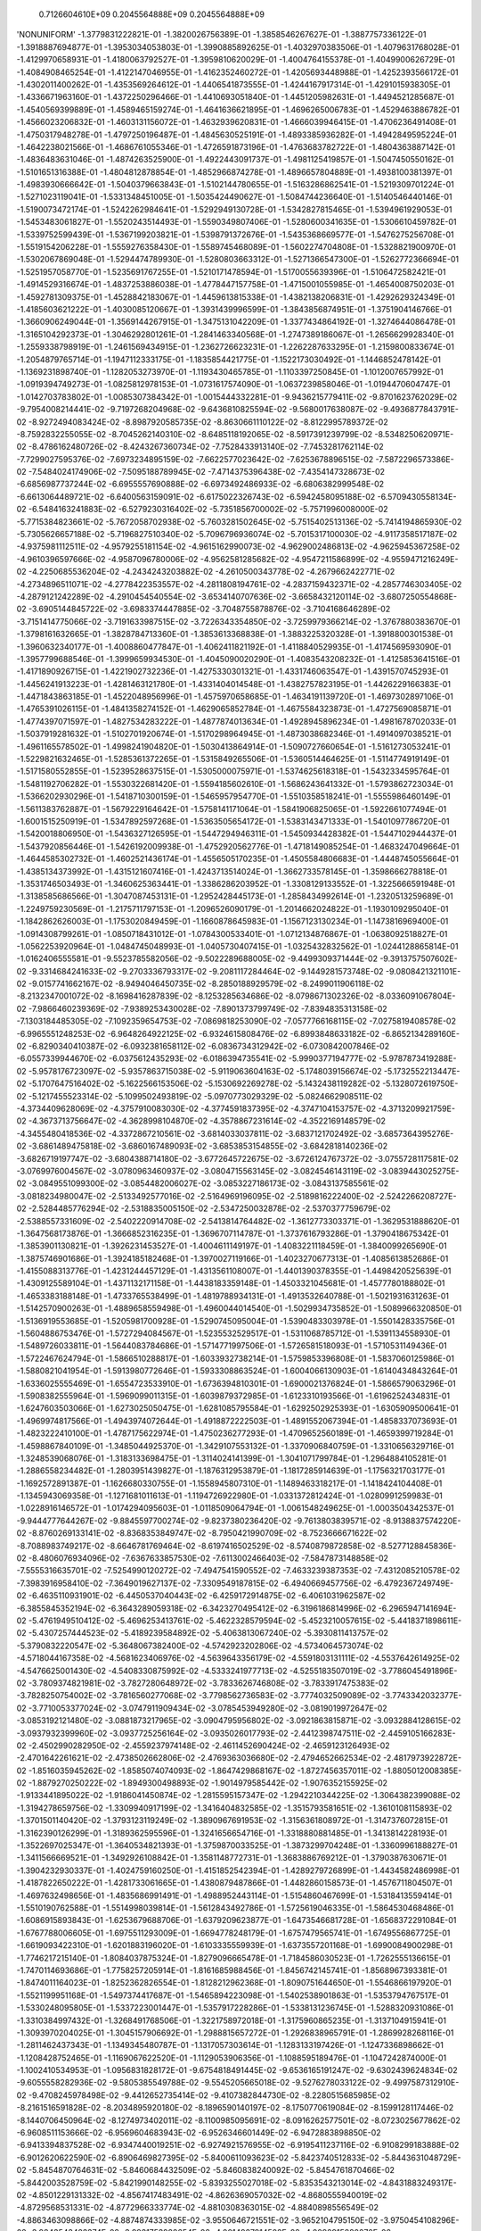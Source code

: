     0.7126604610E+09    0.2045564888E+09    0.2045564888E+09
'NONUNIFORM'
-1.3779831222821E-01 -1.3820026756389E-01 -1.3858546267627E-01 -1.3887757336122E-01
-1.3918887694877E-01 -1.3953034053803E-01 -1.3990885892625E-01 -1.4032970383506E-01
-1.4079631768028E-01 -1.4129970658931E-01 -1.4180063792527E-01 -1.3959810620029E-01
-1.4004764155378E-01 -1.4049900626729E-01 -1.4084908465254E-01 -1.4122147046955E-01
-1.4162352460272E-01 -1.4205693448988E-01 -1.4252393566172E-01 -1.4302011400262E-01
-1.4353569264612E-01 -1.4406541873555E-01 -1.4244167917314E-01 -1.4291015938305E-01
-1.4336671963160E-01 -1.4372250296466E-01 -1.4410693051840E-01 -1.4451205982631E-01
-1.4494521285687E-01 -1.4540569399889E-01 -1.4589465159274E-01 -1.4641636621895E-01
-1.4696265006783E-01 -1.4529463886782E-01 -1.4566023206832E-01 -1.4603131156072E-01
-1.4632939620831E-01 -1.4666039946415E-01 -1.4706236491408E-01 -1.4750317948278E-01
-1.4797250196487E-01 -1.4845630525191E-01 -1.4893385936282E-01 -1.4942849595224E-01
-1.4642238021566E-01 -1.4686761055346E-01 -1.4726591873196E-01 -1.4763683782722E-01
-1.4804363887142E-01 -1.4836483631046E-01 -1.4874263525900E-01 -1.4922443091737E-01
-1.4981125419857E-01 -1.5047450550162E-01 -1.5101651316388E-01 -1.4804812878854E-01
-1.4852966874278E-01 -1.4896657804889E-01 -1.4938100381397E-01 -1.4983930666642E-01
-1.5040379663843E-01 -1.5102144780655E-01 -1.5163286862541E-01 -1.5219309701224E-01
-1.5271023119041E-01 -1.5331348451005E-01 -1.5035424490627E-01 -1.5084744236640E-01
-1.5140546440146E-01 -1.5190073472174E-01 -1.5242262984641E-01 -1.5292949130728E-01
-1.5342827815465E-01 -1.5394961929053E-01 -1.5453483061827E-01 -1.5520243514493E-01
-1.5590349807406E-01 -1.5280600341635E-01 -1.5306610459782E-01 -1.5339752599439E-01
-1.5367199203821E-01 -1.5398791372676E-01 -1.5435368669577E-01 -1.5476275256708E-01
-1.5519154206228E-01 -1.5559276358430E-01 -1.5589745468089E-01 -1.5602274704808E-01
-1.5328821900970E-01 -1.5302067869048E-01 -1.5294474789930E-01 -1.5280803663312E-01
-1.5271366547300E-01 -1.5262772366694E-01 -1.5251957058770E-01 -1.5235691767255E-01
-1.5210171478594E-01 -1.5170055639396E-01 -1.5106472582421E-01 -1.4914529316674E-01
-1.4837253886038E-01 -1.4778447157758E-01 -1.4715001055985E-01 -1.4654008750203E-01
-1.4592781309375E-01 -1.4528842183067E-01 -1.4459613815338E-01 -1.4382138206831E-01
-1.4292629324349E-01 -1.4185603621222E-01 -1.4030085120667E-01 -1.3931439996599E-01
-1.3843856874951E-01 -1.3751904146766E-01 -1.3660906249044E-01 -1.3569144267915E-01
-1.3475131042209E-01 -1.3377434864192E-01 -1.3274644086478E-01 -1.3165104292373E-01
-1.3046292801261E-01 -1.2841463340568E-01 -1.2747389186067E-01 -1.2656629928340E-01
-1.2559338798919E-01 -1.2461569434915E-01 -1.2362726623231E-01 -1.2262287633295E-01
-1.2159800833674E-01 -1.2054879765714E-01 -1.1947112333175E-01 -1.1835854421775E-01
-1.1522173030492E-01 -1.1446852478142E-01 -1.1369231898740E-01 -1.1282053273970E-01
-1.1193430465785E-01 -1.1103397250845E-01 -1.1012007657992E-01 -1.0919394749273E-01
-1.0825812978153E-01 -1.0731617574090E-01 -1.0637239858046E-01 -1.0194470604747E-01
-1.0142703783802E-01 -1.0085307384342E-01 -1.0015444332281E-01 -9.9436215779411E-02
-9.8701623762029E-02 -9.7954008214441E-02 -9.7197268204968E-02 -9.6436810825594E-02
-9.5680017638087E-02 -9.4936877843791E-02 -8.9272494083424E-02 -8.8987920585735E-02
-8.8630661110122E-02 -8.8122995789372E-02 -8.7592832255055E-02 -8.7045262140310E-02
-8.6485118192065E-02 -8.5917391239799E-02 -8.5348250620971E-02 -8.4786162480726E-02
-8.4243267360734E-02 -7.7528433913140E-02 -7.7453281762114E-02 -7.7299027595376E-02
-7.6973234895159E-02 -7.6622577023642E-02 -7.6253678896515E-02 -7.5872296573386E-02
-7.5484024174906E-02 -7.5095188789945E-02 -7.4714375396438E-02 -7.4354147328673E-02
-6.6856987737244E-02 -6.6955557690888E-02 -6.6973492486933E-02 -6.6806382999548E-02
-6.6613064489721E-02 -6.6400563159091E-02 -6.6175022326743E-02 -6.5942458095188E-02
-6.5709430558134E-02 -6.5484163241883E-02 -6.5279230316402E-02 -5.7351856700002E-02
-5.7571996008000E-02 -5.7715384823661E-02 -5.7672058702938E-02 -5.7603281502645E-02
-5.7515402513136E-02 -5.7414194865930E-02 -5.7305626657188E-02 -5.7196827510340E-02
-5.7096796936074E-02 -5.7015317100030E-02 -4.9117358517187E-02 -4.9375981112511E-02
-4.9579255181154E-02 -4.9615162990073E-02 -4.9629002486813E-02 -4.9625945367258E-02
-4.9610396597666E-02 -4.9587096780006E-02 -4.9562581285682E-02 -4.9547211586899E-02
-4.9559471216249E-02 -4.2250685536204E-02 -4.2434243203882E-02 -4.2610500343778E-02
-4.2679662422771E-02 -4.2734896511071E-02 -4.2778422353557E-02 -4.2811808194761E-02
-4.2837159432371E-02 -4.2857746303405E-02 -4.2879121242289E-02 -4.2910454540554E-02
-3.6534140707636E-02 -3.6658432120114E-02 -3.6807250554868E-02 -3.6905144845722E-02
-3.6983374447885E-02 -3.7048755878876E-02 -3.7104168646289E-02 -3.7151414775066E-02
-3.7191633987515E-02 -3.7226343354850E-02 -3.7259979366214E-02 -1.3767880383670E-01
-1.3798161632665E-01 -1.3828784713360E-01 -1.3853613368838E-01 -1.3883225320328E-01
-1.3918800301538E-01 -1.3960632340177E-01 -1.4008860477847E-01 -1.4062411821192E-01
-1.4118840529935E-01 -1.4174569593090E-01 -1.3957799688546E-01 -1.3999659934530E-01
-1.4045090020290E-01 -1.4083543208232E-01 -1.4125853641516E-01 -1.4171890926715E-01
-1.4221902732236E-01 -1.4275330301321E-01 -1.4331746063547E-01 -1.4391570745293E-01
-1.4456241913223E-01 -1.4281463121780E-01 -1.4331404014548E-01 -1.4382757823195E-01
-1.4426229166383E-01 -1.4471843863185E-01 -1.4522048956996E-01 -1.4575970658685E-01
-1.4634191139720E-01 -1.4697302897106E-01 -1.4765391026115E-01 -1.4841358274152E-01
-1.4629065852784E-01 -1.4675584323873E-01 -1.4727569085871E-01 -1.4774397071597E-01
-1.4827534283222E-01 -1.4877874013634E-01 -1.4928945896234E-01 -1.4981678702033E-01
-1.5037919281632E-01 -1.5102701920674E-01 -1.5170298964945E-01 -1.4873038682346E-01
-1.4914097038521E-01 -1.4961165578502E-01 -1.4998241904820E-01 -1.5030413864914E-01
-1.5090727660654E-01 -1.5161273053241E-01 -1.5229821632465E-01 -1.5285361372265E-01
-1.5315849265506E-01 -1.5360514464625E-01 -1.5114774919149E-01 -1.5171580552855E-01
-1.5239528637515E-01 -1.5305000075971E-01 -1.5374625618318E-01 -1.5432334595764E-01
-1.5481192706282E-01 -1.5530322681420E-01 -1.5594185602610E-01 -1.5686243641332E-01
-1.5793862723034E-01 -1.5366202930296E-01 -1.5418710300159E-01 -1.5465957954770E-01
-1.5510358518241E-01 -1.5555986460149E-01 -1.5611383762887E-01 -1.5679229164642E-01
-1.5758141171064E-01 -1.5841906825065E-01 -1.5922661077494E-01 -1.6001515250919E-01
-1.5347892597268E-01 -1.5363505654172E-01 -1.5383143471333E-01 -1.5401097786720E-01
-1.5420018806950E-01 -1.5436327126595E-01 -1.5447294946311E-01 -1.5450934428382E-01
-1.5447102944437E-01 -1.5437920856446E-01 -1.5426192009938E-01 -1.4752920562776E-01
-1.4718149085254E-01 -1.4683247049664E-01 -1.4644585302732E-01 -1.4602521436174E-01
-1.4556505170235E-01 -1.4505584806683E-01 -1.4448745055664E-01 -1.4385134373992E-01
-1.4315121607416E-01 -1.4243713514024E-01 -1.3662733578145E-01 -1.3598666278818E-01
-1.3531746503493E-01 -1.3460625363441E-01 -1.3386286203952E-01 -1.3308129133552E-01
-1.3225666591948E-01 -1.3138585686566E-01 -1.3047087453131E-01 -1.2952428445173E-01
-1.2858434992614E-01 -1.2320513259689E-01 -1.2249759230569E-01 -1.2175711797153E-01
-1.2096526090179E-01 -1.2014662024822E-01 -1.1930109295040E-01 -1.1842862626003E-01
-1.1753020849459E-01 -1.1660878645983E-01 -1.1567123130234E-01 -1.1473816969400E-01
-1.0914308799261E-01 -1.0850718431012E-01 -1.0784300533401E-01 -1.0712134876867E-01
-1.0638092518827E-01 -1.0562253920964E-01 -1.0484745048993E-01 -1.0405730407415E-01
-1.0325432832562E-01 -1.0244128865814E-01 -1.0162406555581E-01 -9.5523785582056E-02
-9.5022289688005E-02 -9.4499309371444E-02 -9.3913757507602E-02 -9.3314684241633E-02
-9.2703336793317E-02 -9.2081117284464E-02 -9.1449281573748E-02 -9.0808421321101E-02
-9.0157741662167E-02 -8.9494046450735E-02 -8.2850188929579E-02 -8.2499011906118E-02
-8.2132347001072E-02 -8.1698416287839E-02 -8.1253285634686E-02 -8.0798671302326E-02
-8.0336091067804E-02 -7.9866460239369E-02 -7.9389253430028E-02 -7.8901373799749E-02
-7.8394835313158E-02 -7.1303184485305E-02 -7.1092359654753E-02 -7.0869818253090E-02
-7.0577766168115E-02 -7.0275819408578E-02 -6.9965551248253E-02 -6.9648264922125E-02
-6.9324615808476E-02 -6.8993848633182E-02 -6.8652134289160E-02 -6.8290340410387E-02
-6.0932381658112E-02 -6.0836734312942E-02 -6.0730842007846E-02 -6.0557339944670E-02
-6.0375612435293E-02 -6.0186394735541E-02 -5.9990377194777E-02 -5.9787873419288E-02
-5.9578176723097E-02 -5.9357863715038E-02 -5.9119063604163E-02 -5.1748039156674E-02
-5.1732552213447E-02 -5.1707647516402E-02 -5.1622566153506E-02 -5.1530692269278E-02
-5.1432438119282E-02 -5.1328072619750E-02 -5.1217455523314E-02 -5.1099502493819E-02
-5.0970773029329E-02 -5.0824662908511E-02 -4.3734409628069E-02 -4.3757910083030E-02
-4.3774591837395E-02 -4.3747104153757E-02 -4.3713209921759E-02 -4.3673713756647E-02
-4.3628998104870E-02 -4.3578867231614E-02 -4.3522169148579E-02 -4.3455480418536E-02
-4.3372867210561E-02 -3.6814033037811E-02 -3.6837121702492E-02 -3.6857364395276E-02
-3.6861489475818E-02 -3.6860167489093E-02 -3.6853853154855E-02 -3.6842818140236E-02
-3.6826719197747E-02 -3.6804388714180E-02 -3.6772645722675E-02 -3.6726124767372E-02
-3.0755728117581E-02 -3.0769976004567E-02 -3.0780963460937E-02 -3.0804715563145E-02
-3.0824546143119E-02 -3.0839443025275E-02 -3.0849551099300E-02 -3.0854482006027E-02
-3.0853227186173E-02 -3.0843137585561E-02 -3.0818234980047E-02 -2.5133492577016E-02
-2.5164969196095E-02 -2.5189816222400E-02 -2.5242266208727E-02 -2.5284485776294E-02
-2.5318835005150E-02 -2.5347250032878E-02 -2.5370377759679E-02 -2.5388557331609E-02
-2.5402220914708E-02 -2.5413814764482E-02 -1.3612773303371E-01 -1.3629531888620E-01
-1.3647568173876E-01 -1.3666852316235E-01 -1.3696707114787E-01 -1.3737616793286E-01
-1.3790418675342E-01 -1.3853901130821E-01 -1.3926231453527E-01 -1.4004611149197E-01
-1.4083221118459E-01 -1.3840099265690E-01 -1.3875746901686E-01 -1.3924185182468E-01
-1.3970027119166E-01 -1.4023270677313E-01 -1.4085613852686E-01 -1.4155088313776E-01
-1.4231244457129E-01 -1.4313561108007E-01 -1.4401390378355E-01 -1.4498420525639E-01
-1.4309125589104E-01 -1.4371132171158E-01 -1.4438183359148E-01 -1.4503321045681E-01
-1.4577780188802E-01 -1.4653383188148E-01 -1.4733765538499E-01 -1.4819788934131E-01
-1.4913532640788E-01 -1.5021931631263E-01 -1.5142570900263E-01 -1.4889658559498E-01
-1.4960044014540E-01 -1.5029934735852E-01 -1.5089966320850E-01 -1.5136919553685E-01
-1.5205981700928E-01 -1.5290745095004E-01 -1.5390483303978E-01 -1.5501428335756E-01
-1.5604886753476E-01 -1.5727294084567E-01 -1.5235532529517E-01 -1.5311068785712E-01
-1.5391134558930E-01 -1.5489726033811E-01 -1.5644083784686E-01 -1.5714771997506E-01
-1.5726581518093E-01 -1.5710531149436E-01 -1.5722467624794E-01 -1.5866510288817E-01
-1.6033932738214E-01 -1.5759853396808E-01 -1.5837060125986E-01 -1.5880821041954E-01
-1.5913980772646E-01 -1.5933308863524E-01 -1.6004066130903E-01 -1.6140434843264E-01
-1.6336025555469E-01 -1.6554723533910E-01 -1.6736394810301E-01 -1.6900021376824E-01
-1.5866579063296E-01 -1.5908382555964E-01 -1.5969099011315E-01 -1.6039879372985E-01
-1.6123310193566E-01 -1.6196252434831E-01 -1.6247603503066E-01 -1.6273025050475E-01
-1.6281085795584E-01 -1.6292502925393E-01 -1.6305909500641E-01 -1.4969974817566E-01
-1.4943974072644E-01 -1.4918872222503E-01 -1.4891552067394E-01 -1.4858337073693E-01
-1.4823222410100E-01 -1.4787175622974E-01 -1.4750236277293E-01 -1.4709652560189E-01
-1.4659399719284E-01 -1.4598867840109E-01 -1.3485044925370E-01 -1.3429107553132E-01
-1.3370906840759E-01 -1.3310656329716E-01 -1.3248539068076E-01 -1.3183133698475E-01
-1.3114024141399E-01 -1.3041071799784E-01 -1.2964884105281E-01 -1.2886558234482E-01
-1.2803951439827E-01 -1.1876312953879E-01 -1.1817285914639E-01 -1.1756321703177E-01
-1.1692572891387E-01 -1.1626680330755E-01 -1.1558945807310E-01 -1.1489463318217E-01
-1.1418424104408E-01 -1.1345943069358E-01 -1.1271681011613E-01 -1.1194726922980E-01
-1.0331372812424E-01 -1.0280991259983E-01 -1.0228916146572E-01 -1.0174294095603E-01
-1.0118509064794E-01 -1.0061548249625E-01 -1.0003504342537E-01 -9.9444777644267E-02
-9.8845597700274E-02 -9.8237380236420E-02 -9.7613803839571E-02 -8.9138837574220E-02
-8.8760269133141E-02 -8.8368353849747E-02 -8.7950421990709E-02 -8.7523666671622E-02
-8.7088983749217E-02 -8.6646781769464E-02 -8.6197416502529E-02 -8.5740879872858E-02
-8.5277128845836E-02 -8.4806076934096E-02 -7.6367633857530E-02 -7.6113002466403E-02
-7.5847873148858E-02 -7.5555316635701E-02 -7.5254990120272E-02 -7.4947541590552E-02
-7.4633239387353E-02 -7.4312085210578E-02 -7.3983916958410E-02 -7.3649019627137E-02
-7.3309549187815E-02 -6.4940669457756E-02 -6.4792367249749E-02 -6.4635110931901E-02
-6.4450537040443E-02 -6.4259172914875E-02 -6.4061031962587E-02 -6.3855845352194E-02
-6.3643289059318E-02 -6.3423270495412E-02 -6.3196186814996E-02 -6.2965947141694E-02
-5.4761949510412E-02 -5.4696253413761E-02 -5.4622328579594E-02 -5.4523210057615E-02
-5.4418371898611E-02 -5.4307257444523E-02 -5.4189239584892E-02 -5.4063813067240E-02
-5.3930811413757E-02 -5.3790832220547E-02 -5.3648067382400E-02 -4.5742923202806E-02
-4.5734064573074E-02 -4.5718044167358E-02 -4.5681623406976E-02 -4.5639643356179E-02
-4.5591803131111E-02 -4.5537642614925E-02 -4.5476625001430E-02 -4.5408330875992E-02
-4.5333241977713E-02 -4.5255183507019E-02 -3.7786045491896E-02 -3.7809374821981E-02
-3.7827280648972E-02 -3.7833626746808E-02 -3.7833917475383E-02 -3.7828250754002E-02
-3.7816560277068E-02 -3.7798562736583E-02 -3.7774032509089E-02 -3.7743342032377E-02
-3.7710053377024E-02 -3.0747911909434E-02 -3.0785453949280E-02 -3.0819019972647E-02
-3.0853192121480E-02 -3.0881873217965E-02 -3.0904795956802E-02 -3.0921863815871E-02
-3.0932884128615E-02 -3.0937932399960E-02 -3.0937725256164E-02 -3.0935026017793E-02
-2.4412398747511E-02 -2.4459105166283E-02 -2.4502990282950E-02 -2.4559237974148E-02
-2.4611452690424E-02 -2.4659123126493E-02 -2.4701642261621E-02 -2.4738502662806E-02
-2.4769363036680E-02 -2.4794652662534E-02 -2.4817973922872E-02 -1.8516035945262E-02
-1.8585074074093E-02 -1.8647429868167E-02 -1.8727456357011E-02 -1.8805012008385E-02
-1.8879270250222E-02 -1.8949300498893E-02 -1.9014979585442E-02 -1.9076352155925E-02
-1.9133441895022E-02 -1.9186041450874E-02 -1.2815595157347E-02 -1.2942210344225E-02
-1.3064382399088E-02 -1.3194278659756E-02 -1.3309940917199E-02 -1.3416404832585E-02
-1.3515793581651E-02 -1.3610108115893E-02 -1.3701501140420E-02 -1.3793123119249E-02
-1.3890967691953E-02 -1.3156361808972E-01 -1.3147376072815E-01 -1.3162390126299E-01
-1.3189362595596E-01 -1.3241656654716E-01 -1.3318880881485E-01 -1.3413814228193E-01
-1.3522697025347E-01 -1.3640534821393E-01 -1.3759870033525E-01 -1.3873299704248E-01
-1.3360996188827E-01 -1.3411566669521E-01 -1.3492926108842E-01 -1.3581148772731E-01
-1.3683886769212E-01 -1.3790387630671E-01 -1.3904232930337E-01 -1.4024759160250E-01
-1.4151852542394E-01 -1.4289279726899E-01 -1.4434582486998E-01 -1.4187822650222E-01
-1.4281733061665E-01 -1.4380879487866E-01 -1.4482860158573E-01 -1.4576711804507E-01
-1.4697632498656E-01 -1.4835686991491E-01 -1.4988952443114E-01 -1.5154860467699E-01
-1.5318413559414E-01 -1.5510190762588E-01 -1.5514998039814E-01 -1.5612843492786E-01
-1.5725619046335E-01 -1.5864530468486E-01 -1.6086915893843E-01 -1.6253679688706E-01
-1.6379209623877E-01 -1.6473546681728E-01 -1.6568372291084E-01 -1.6767788006605E-01
-1.6975511293009E-01 -1.6694778248179E-01 -1.6757479565741E-01 -1.6749556867725E-01
-1.6619093422310E-01 -1.6201883196020E-01 -1.6103335559939E-01 -1.6373557201168E-01
-1.6990084900298E-01 -1.7746217215140E-01 -1.8084037875324E-01 -1.8279096665478E-01
-1.7184586030523E-01 -1.7262555136615E-01 -1.7470114693686E-01 -1.7758257205914E-01
-1.8161685988456E-01 -1.8456742145741E-01 -1.8568967393381E-01 -1.8474011164023E-01
-1.8252362826554E-01 -1.8128212962368E-01 -1.8090751644650E-01 -1.5546866197920E-01
-1.5521199951168E-01 -1.5497374417687E-01 -1.5465894223098E-01 -1.5402538901863E-01
-1.5353794767517E-01 -1.5330248095805E-01 -1.5337223001447E-01 -1.5357917228286E-01
-1.5338131236745E-01 -1.5288320931086E-01 -1.3310384997432E-01 -1.3268491768506E-01
-1.3221758972018E-01 -1.3175960865235E-01 -1.3137104915941E-01 -1.3093970204025E-01
-1.3045157906692E-01 -1.2988815657272E-01 -1.2926838965791E-01 -1.2869928268116E-01
-1.2811462437343E-01 -1.1349345480787E-01 -1.1317057303614E-01 -1.1283133197426E-01
-1.1247336898662E-01 -1.1208428752465E-01 -1.1169067622520E-01 -1.1129053906356E-01
-1.1088595189476E-01 -1.1047242874000E-01 -1.1002410534953E-01 -1.0956831828172E-01
-9.6754818491445E-02 -9.6536165191247E-02 -9.6302439624834E-02 -9.6055558282936E-02
-9.5805385549788E-02 -9.5545205665018E-02 -9.5276278033122E-02 -9.4997587312910E-02
-9.4708245978498E-02 -9.4412652735414E-02 -9.4107382844730E-02 -8.2280515685985E-02
-8.2161516591828E-02 -8.2034895920180E-02 -8.1896590140197E-02 -8.1750770619084E-02
-8.1599128117446E-02 -8.1440706450964E-02 -8.1274973402011E-02 -8.1100985095691E-02
-8.0916262577501E-02 -8.0723025677862E-02 -6.9608511153666E-02 -6.9569604683943E-02
-6.9526346601449E-02 -6.9472883898850E-02 -6.9413394837528E-02 -6.9347440019251E-02
-6.9274921576955E-02 -6.9195411237116E-02 -6.9108299183888E-02 -6.9012620622590E-02
-6.8906469827395E-02 -5.8400611093623E-02 -5.8423740512833E-02 -5.8443631048729E-02
-5.8454870764631E-02 -5.8460684432509E-02 -5.8460838240092E-02 -5.8454761870466E-02
-5.8442003528759E-02 -5.8421990148255E-02 -5.8393255027018E-02 -5.8353543213014E-02
-4.8431883249317E-02 -4.8501229131332E-02 -4.8567417483491E-02 -4.8626369057032E-02
-4.8680555940019E-02 -4.8729568531331E-02 -4.8772966333774E-02 -4.8810308363015E-02
-4.8840898556549E-02 -4.8863463098866E-02 -4.8874874333985E-02 -3.9550646721551E-02
-3.9652104795150E-02 -3.9750454108296E-02 -3.9843543423374E-02 -3.9931753928654E-02
-4.0014927914502E-02 -4.0092915880270E-02 -4.0165418894863E-02 -4.0231788054398E-02
-4.0290791685599E-02 -4.0339149845116E-02 -3.1633831690900E-02 -3.1755541913821E-02
-3.1874191237936E-02 -3.1990807639377E-02 -3.2102382676058E-02 -3.2208731965898E-02
-3.2309787864599E-02 -3.2405399341801E-02 -3.2495314405739E-02 -3.2578632114026E-02
-3.2652465537777E-02 -2.4549689568771E-02 -2.4684373725838E-02 -2.4815871768792E-02
-2.4949014593947E-02 -2.5077272973342E-02 -2.5200395653924E-02 -2.5318210678793E-02
-2.5430557604839E-02 -2.5537315417594E-02 -2.5637900027731E-02 -2.5729757880980E-02
-1.8145838149334E-02 -1.8292805162115E-02 -1.8436001357630E-02 -1.8583860384741E-02
-1.8727118902449E-02 -1.8865668611804E-02 -1.8999182062105E-02 -1.9127310560083E-02
-1.9249609702337E-02 -1.9365411544270E-02 -1.9472645547735E-02 -1.2285032398831E-02
-1.2447700124494E-02 -1.2606782611411E-02 -1.2771854005768E-02 -1.2931229650099E-02
-1.3085535012317E-02 -1.3234906149805E-02 -1.3379233318230E-02 -1.3518007954856E-02
-1.3650304557997E-02 -1.3775496773132E-02 -6.9313206329469E-03 -7.1084032244307E-03
-7.2801571954779E-03 -7.4619606498096E-03 -7.6376655275619E-03 -7.8068412545354E-03
-7.9703679305176E-03 -8.1290936948854E-03 -8.2837102362567E-03 -8.4339260716057E-03
-8.5767687476222E-03 -2.0641670029574E-03 -2.2876917264084E-03 -2.5035743432995E-03
-2.7137640810211E-03 -2.9061738713536E-03 -3.0858618114618E-03 -3.2562756475598E-03
-3.4201427168240E-03 -3.5802109620441E-03 -3.7401182824464E-03 -3.9073186558060E-03
-1.1578451269272E-01 -1.1692276413222E-01 -1.1811054593073E-01 -1.1974134639654E-01
-1.2148716486634E-01 -1.2322211982925E-01 -1.2512251105155E-01 -1.2718460368604E-01
-1.2934862509719E-01 -1.3154421262396E-01 -1.3359669852633E-01 -1.2436738941092E-01
-1.2549372259271E-01 -1.2677172334541E-01 -1.2832752230753E-01 -1.2989327939567E-01
-1.3181112465747E-01 -1.3380920698138E-01 -1.3577070968460E-01 -1.3765223788570E-01
-1.3943201034322E-01 -1.4156407062563E-01 -1.3638302401469E-01 -1.3776781782964E-01
-1.3914941217799E-01 -1.4104932335567E-01 -1.4354284105122E-01 -1.4519448371835E-01
-1.4649669046663E-01 -1.4786864490470E-01 -1.4982070914157E-01 -1.5322426690326E-01
-1.5677336563189E-01 -1.6071813606723E-01 -1.6188035341335E-01 -1.6278832769276E-01
-1.6298864474545E-01 -1.6046554796541E-01 -1.6125897232282E-01 -1.6533713281928E-01
-1.7213851326510E-01 -1.7963661113794E-01 -1.8260814064799E-01 -1.8462611616652E-01
-1.8889023260597E-01 -1.9222713940496E-01 -2.0332511748098E-01 -2.2191551310571E-01
-2.5497854467318E-01 -2.7569633234719E-01 -2.7754419988396E-01 -2.5866175803233E-01
-2.2789485877699E-01 -2.1256107717557E-01 -2.0773377470554E-01 -1.6039996266263E-01
-1.6069675348428E-01 -1.6103417338293E-01 -1.6048441770947E-01 -1.5646560265326E-01
-1.5431544145693E-01 -1.5445972072450E-01 -1.5741433975886E-01 -1.6221306130322E-01
-1.6346033152312E-01 -1.6351592509570E-01 -1.2748983010886E-01 -1.2753815401303E-01
-1.2740489299362E-01 -1.2729286425356E-01 -1.2797710530065E-01 -1.2830560727963E-01
-1.2838556547040E-01 -1.2809266696883E-01 -1.2746169693805E-01 -1.2759114073839E-01
-1.2770520463914E-01 -1.0570450279184E-01 -1.0595971115481E-01 -1.0624099965398E-01
-1.0649686462413E-01 -1.0655851895447E-01 -1.0669415000594E-01 -1.0683986505013E-01
-1.0702239436363E-01 -1.0726079252528E-01 -1.0731527932850E-01 -1.0739793927098E-01
-8.8937182262108E-02 -8.9202396354423E-02 -8.9457048993003E-02 -8.9688199917153E-02
-8.9949731723931E-02 -9.0178734254019E-02 -9.0398943169897E-02 -9.0605073573954E-02
-9.0789053263877E-02 -9.1006307690633E-02 -9.1203302937023E-02 -7.4829541414713E-02
-7.5117740185217E-02 -7.5406299719442E-02 -7.5682329160917E-02 -7.5942707877185E-02
-7.6202881805307E-02 -7.6455603081841E-02 -7.6702158168141E-02 -7.6945116309806E-02
-7.7171198606008E-02 -7.7392352978607E-02 -6.2581728896704E-02 -6.2879277752357E-02
-6.3176409556111E-02 -6.3462576038641E-02 -6.3745523365759E-02 -6.4021669215980E-02
-6.4292961882006E-02 -6.4558883437827E-02 -6.4818521641046E-02 -6.5074604514544E-02
-6.5323927015959E-02 -5.1730556204851E-02 -5.2033388746023E-02 -5.2335702211378E-02
-5.2629426549756E-02 -5.2918824961978E-02 -5.3204890099262E-02 -5.3486945233937E-02
-5.3765015122967E-02 -5.4039214626437E-02 -5.4308876129264E-02 -5.4575650656626E-02
-4.2025652850948E-02 -4.2330218813154E-02 -4.2633909061054E-02 -4.2929893257368E-02
-4.3222710439156E-02 -4.3512340805444E-02 -4.3798937970511E-02 -4.4082476326258E-02
-4.4362944783537E-02 -4.4640844840228E-02 -4.4917353518552E-02 -3.3314090327668E-02
-3.3616911972751E-02 -3.3918716576040E-02 -3.4213659367543E-02 -3.4505394230985E-02
-3.4794192558891E-02 -3.5080176686013E-02 -3.5363495631190E-02 -3.5644377353749E-02
-3.5923236801662E-02 -3.6201546813978E-02 -2.5494924563339E-02 -2.5792513200641E-02
-2.6089009321356E-02 -2.6379545462081E-02 -2.6666985381771E-02 -2.6951408257345E-02
-2.7232888352937E-02 -2.7511557361144E-02 -2.7787755493519E-02 -2.8062081675904E-02
-2.8335683848421E-02 -1.8486712917664E-02 -1.8776393727679E-02 -1.9065135096908E-02
-1.9349124008827E-02 -1.9629729695108E-02 -1.9907116056215E-02 -2.0181375595696E-02
-2.0452626328296E-02 -2.0721091121927E-02 -2.0987256064852E-02 -2.1251711564718E-02
-1.2217728326430E-02 -1.2497176659892E-02 -1.2776036316716E-02 -1.3052036009043E-02
-1.3324146832683E-02 -1.3592682578325E-02 -1.3857852900802E-02 -1.4119767228369E-02
-1.4378461478137E-02 -1.4634171112575E-02 -1.4887543999865E-02 -6.6526105102598E-03
-6.9174966967323E-03 -7.1823081321876E-03 -7.4476091830891E-03 -7.7083835774474E-03
-7.9648795255796E-03 -8.2174553799948E-03 -8.4664181933565E-03 -8.7120469258549E-03
-8.9546386329778E-03 -9.1952698445929E-03 -1.8397844700037E-03 -2.0812344742137E-03
-2.3235211588245E-03 -2.5709238929991E-03 -2.8130181453376E-03 -3.0502084172105E-03
-3.2829821637557E-03 -3.5117591970192E-03 -3.7370827215925E-03 -3.9596434346762E-03
-4.1813811930740E-03  2.0879991324847E-03  1.8839145780967E-03  1.6787294003184E-03
 1.4601624498698E-03  1.2454280384833E-03  1.0352351880213E-03  8.2989274856998E-04
 6.2934378813583E-04  4.3355727681703E-04  2.4266812459251E-04  5.6783794831791E-05
 5.1896011715424E-03  5.0069903666618E-03  4.8208386076165E-03  4.6102883824240E-03
 4.4109478777282E-03  4.2209442161617E-03  4.0389143128457E-03  3.8638499171687E-03
 3.6948799030563E-03  3.5309846098532E-03  3.3706428966592E-03 -9.3829086082638E-02
-9.5840475629743E-02 -9.7684350791390E-02 -1.0010642063538E-01 -1.0242992753931E-01
-1.0473027240699E-01 -1.0701502285369E-01 -1.0931961986712E-01 -1.1166283730102E-01
-1.1404647863768E-01 -1.1650891918776E-01 -1.0593777348856E-01 -1.0728508673532E-01
-1.0850823435729E-01 -1.1019308047769E-01 -1.1192481547084E-01 -1.1364199405689E-01
-1.1540003881753E-01 -1.1719527199007E-01 -1.1902088187179E-01 -1.2090310757314E-01
-1.2278759024918E-01 -1.1609805206355E-01 -1.1713058656774E-01 -1.1822264869057E-01
-1.1960140894550E-01 -1.2083711674570E-01 -1.2222729567182E-01 -1.2364684983518E-01
-1.2507768660640E-01 -1.2651109440318E-01 -1.2778842309676E-01 -1.2917978305411E-01
-1.2839242347175E-01 -1.2899818864312E-01 -1.2944137276942E-01 -1.3030317572087E-01
-1.3189746044222E-01 -1.3294219778652E-01 -1.3362581544526E-01 -1.3401115496605E-01
-1.3430804729096E-01 -1.3552888547360E-01 -1.3665181106706E-01 -1.4335669719200E-01
-1.4319069381559E-01 -1.4203510515836E-01 -1.3952779363381E-01 -1.3339257892450E-01
-1.2991979790592E-01 -1.3019905334452E-01 -1.3467710116307E-01 -1.4159960508503E-01
-1.4457029911109E-01 -1.4540006758109E-01 -1.2902999833350E-01 -1.2917508858650E-01
-1.2933550893425E-01 -1.2982385908329E-01 -1.3118027086141E-01 -1.3204541156451E-01
-1.3235738259734E-01 -1.3197345161818E-01 -1.3107537544889E-01 -1.3099335269106E-01
-1.3108423230731E-01 -1.1011620754225E-01 -1.1034678847304E-01 -1.1058993730760E-01
-1.1086483989297E-01 -1.1092885302324E-01 -1.1108140206728E-01 -1.1128771541326E-01
-1.1157881396810E-01 -1.1195015307006E-01 -1.1211909996288E-01 -1.1228004012662E-01
-9.3298273618779E-02 -9.3524100539963E-02 -9.3736464691589E-02 -9.3981782198147E-02
-9.4263572008709E-02 -9.4513815767857E-02 -9.4751333077972E-02 -9.4970526525435E-02
-9.5167260126587E-02 -9.5405228198828E-02 -9.5633915169037E-02 -7.8961658501339E-02
-7.9208472874484E-02 -7.9453957811361E-02 -7.9728250833088E-02 -7.9989935624787E-02
-8.0255205013077E-02 -8.0517912496496E-02 -8.0779823512162E-02 -8.1043592181653E-02
-8.1295388863215E-02 -8.1549295610796E-02 -6.6436619990031E-02 -6.6696461499342E-02
-6.6955393586448E-02 -6.7237436859665E-02 -6.7521028337459E-02 -6.7802314479623E-02
-6.8083210587620E-02 -6.8363434640818E-02 -6.8642444421937E-02 -6.8923888133910E-02
-6.9205760211176E-02 -5.5262279607457E-02 -5.5532845250822E-02 -5.5803719204786E-02
-5.6094709499553E-02 -5.6386019479296E-02 -5.6678494790041E-02 -5.6971581677009E-02
-5.7265423989131E-02 -5.7560318380152E-02 -5.7855728998465E-02 -5.8153333849710E-02
-4.5168366245502E-02 -4.5446829553381E-02 -4.5726171680396E-02 -4.6022300944486E-02
-4.6319809586659E-02 -4.6618477301357E-02 -4.6918456069577E-02 -4.7219736804927E-02
-4.7522317526982E-02 -4.7826468258612E-02 -4.8132679152991E-02 -3.5985862901322E-02
-3.6269184824425E-02 -3.6553592918844E-02 -3.6851874569201E-02 -3.7151554244016E-02
-3.7452678901569E-02 -3.7755252930743E-02 -3.8059322891816E-02 -3.8364916982229E-02
-3.8671927932687E-02 -3.8980795259969E-02 -2.7614369751559E-02 -2.7899100441454E-02
-2.8184801142763E-02 -2.8481537712916E-02 -2.8779903951901E-02 -2.9079857834634E-02
-2.9381351831248E-02 -2.9684352718980E-02 -2.9988797893483E-02 -3.0294558973389E-02
-3.0601628990391E-02 -2.0006542434922E-02 -2.0288604262214E-02 -2.0571527854947E-02
-2.0863247306442E-02 -2.1156411652385E-02 -2.1451068800946E-02 -2.1747205858997E-02
-2.2044842830794E-02 -2.2343944371588E-02 -2.2644388500178E-02 -2.2945848336397E-02
-1.3151888947058E-02 -1.3426369869652E-02 -1.3701490059890E-02 -1.3983750789048E-02
-1.4266880091241E-02 -1.4551056333350E-02 -1.4836490208749E-02 -1.5123403989030E-02
-1.5411983561541E-02 -1.5702352734610E-02 -1.5994330002597E-02 -7.0669219836970E-03
-7.3278192882820E-03 -7.5891155876720E-03 -7.8565614025349E-03 -8.1238205139069E-03
-8.3911125036826E-03 -8.6588191212579E-03 -8.9273988114702E-03 -9.1974349720131E-03
-9.4695757304072E-03 -9.7445724360454E-03 -1.8080745681060E-03 -2.0471136968569E-03
-2.2859440297218E-03 -2.5310818414844E-03 -2.7749687921311E-03 -3.0176814127695E-03
-3.2595552476808E-03 -3.5009448157796E-03 -3.7423496207030E-03 -3.9842965695083E-03
-4.2275012629756E-03  2.5058668248387E-03  2.3007311020022E-03  2.0946536113869E-03
 1.8804610166428E-03  1.6697094025102E-03  1.4617882960634E-03  1.2561292007798E-03
 1.0521327134037E-03  8.4911246371578E-04  6.4628598854055E-04  4.4272858759286E-04
 5.5392631519247E-03  5.4012358666001E-03  5.2630974401806E-03  5.1061790545590E-03
 4.9496538820454E-03  4.7953292957104E-03  4.6442022036678E-03  4.4972606459578E-03
 4.3552041113237E-03  4.2182987991916E-03  4.0860601016140E-03  7.0608065507844E-03
 6.9643159527212E-03  6.8615461961150E-03  6.7122703296743E-03  6.5662047981411E-03
 6.4247005629486E-03  6.2894529357116E-03  6.1625426436007E-03  6.0465485795552E-03
 5.9447828642788E-03  5.8615088461043E-03 -7.7824004280227E-02 -7.9631805264182E-02
-8.1421189044975E-02 -8.3811458537729E-02 -8.6192109283642E-02 -8.8546920632843E-02
-9.0880447566163E-02 -9.3193828334414E-02 -9.5495390653859E-02 -9.7798697942632E-02
-1.0010642124032E-01 -8.7044766997872E-02 -8.8407363861204E-02 -8.9716161822719E-02
-9.1497626437291E-02 -9.3246001297293E-02 -9.4984357577841E-02 -9.6709009252150E-02
-9.8430671103852E-02 -1.0015550904363E-01 -1.0187424508294E-01 -1.0359699958680E-01
-9.5334719503468E-02 -9.6213221283321E-02 -9.7048101189955E-02 -9.8236096644072E-02
-9.9452077751679E-02 -1.0063011565323E-01 -1.0180243587619E-01 -1.0296127772486E-01
-1.0409401023864E-01 -1.0523412973140E-01 -1.0631954932256E-01 -1.0212794032502E-01
-1.0260579278959E-01 -1.0311859381162E-01 -1.0384277804416E-01 -1.0436846568753E-01
-1.0499143872078E-01 -1.0563934602367E-01 -1.0631191872259E-01 -1.0699662392535E-01
-1.0746753628899E-01 -1.0798091106164E-01 -1.0616937283744E-01 -1.0631183436022E-01
-1.0655829740695E-01 -1.0727269991918E-01 -1.0886075691346E-01 -1.0981767338630E-01
-1.0999664885738E-01 -1.0930537221955E-01 -1.0809949425747E-01 -1.0787143564619E-01
-1.0801878831284E-01 -9.9368955157615E-02 -9.9522211835061E-02 -9.9661301593657E-02
-9.9906493126862E-02 -9.9928761121957E-02 -1.0007017253479E-01 -1.0032982144606E-01
-1.0074038688195E-01 -1.0126294175721E-01 -1.0156876774120E-01 -1.0183296847924E-01
-8.9444841580110E-02 -8.9611469795447E-02 -8.9773896135849E-02 -9.0072606309601E-02
-9.0418390473817E-02 -9.0733877784409E-02 -9.1029372482166E-02 -9.1296971903367E-02
-9.1537604612468E-02 -9.1823775199121E-02 -9.2107154177288E-02 -7.8057663914841E-02
-7.8255547864011E-02 -7.8455249956778E-02 -7.8754832583292E-02 -7.9043673204844E-02
-7.9339630396138E-02 -7.9637878519091E-02 -7.9940200675174E-02 -8.0247891677668E-02
-8.0544765698119E-02 -8.0843845753090E-02 -6.6869517588260E-02 -6.7087439816471E-02
-6.7307149392072E-02 -6.7605884024893E-02 -6.7909172007196E-02 -6.8213083360355E-02
-6.8519323584127E-02 -6.8827477463772E-02 -6.9136903618398E-02 -6.9451205148599E-02
-6.9767147961574E-02 -5.6327513030456E-02 -5.6561661800686E-02 -5.6798700410581E-02
-5.7100502867632E-02 -5.7405773902801E-02 -5.7715413689929E-02 -5.8028853224678E-02
-5.8346057603518E-02 -5.8666982247149E-02 -5.8990466333594E-02 -5.9316950268817E-02
-4.6482810089799E-02 -4.6729792713118E-02 -4.6980262339717E-02 -4.7284155197683E-02
-4.7593046646192E-02 -4.7906595595589E-02 -4.8224783484169E-02 -4.8547342638004E-02
-4.8873920459241E-02 -4.9204314191108E-02 -4.9538057392098E-02 -3.7305214890306E-02
-3.7561927387718E-02 -3.7822315557846E-02 -3.8126888211561E-02 -3.8436663840852E-02
-3.8751596382773E-02 -3.9071538078239E-02 -3.9396319423529E-02 -3.9725705370028E-02
-4.0059297971307E-02 -4.0397076785203E-02 -2.8757112346654E-02 -2.9020543840047E-02
-2.9287324007131E-02 -2.9589933359100E-02 -2.9897729008812E-02 -3.0210716760518E-02
-3.0528910059150E-02 -3.0852260046594E-02 -3.1180655101274E-02 -3.1513941376404E-02
-3.1852370452862E-02 -2.0823044545559E-02 -2.1089640430963E-02 -2.1358997794188E-02
-2.1656492530682E-02 -2.1958550412642E-02 -2.2265343592842E-02 -2.2577052182550E-02
-2.2893866426685E-02 -2.3215964132059E-02 -2.3543490614652E-02 -2.3877021717774E-02
-1.3524296071963E-02 -1.3789246990336E-02 -1.4056140983086E-02 -1.4344012049114E-02
-1.4635179645866E-02 -1.4929982748384E-02 -1.5228824863617E-02 -1.5532194255113E-02
-1.5840666317003E-02 -1.6154898488806E-02 -1.6475915016404E-02 -6.9194034452607E-03
-7.1763341242600E-03 -7.4341281887969E-03 -7.7063938728110E-03 -7.9800170744218E-03
-8.2554133973889E-03 -8.5330000113502E-03 -8.8133401279361E-03 -9.0971356133587E-03
-9.3852478873653E-03 -9.6787489982586E-03 -1.1001050811962E-03 -1.3410904736375E-03
-1.5820970329033E-03 -1.8334704931336E-03 -2.0838487241771E-03 -2.3335209913950E-03
-2.5827252452846E-03 -2.8317712860655E-03 -3.0810333256018E-03 -3.3309726615509E-03
-3.5820444644018E-03  3.8170464105140E-03  3.6012078634412E-03  3.3855973456149E-03
 3.1600260917595E-03  2.9371104134996E-03  2.7166353762207E-03  2.4986973976895E-03
 2.2833128161791E-03  2.0704991310813E-03  1.8603200259596E-03  1.6529949391735E-03
 7.6813542432315E-03  7.5038500112782E-03  7.3255877742086E-03  7.1330074220869E-03
 6.9444795210399E-03  6.7597685529720E-03  6.5786531010004E-03  6.4009856278852E-03
 6.2266352393383E-03  6.0555035736022E-03  5.8875518439089E-03  1.0278984408890E-02
 1.0152827806118E-02  1.0026943977002E-02  9.8811934555036E-03  9.7381449791076E-03
 9.5982658484930E-03  9.4625035092157E-03  9.3313124902479E-03  9.2050157985009E-03
 9.0837483481017E-03  8.9673125915930E-03  1.1808508123772E-02  1.1707357003996E-02
 1.1602902617276E-02  1.1461509492783E-02  1.1326823990790E-02  1.1198794170023E-02
 1.1077661426166E-02  1.0963981881500E-02  1.0858590920761E-02  1.0762526276829E-02
 1.0677021786861E-02 -6.3990605516881E-02 -6.5591962299278E-02 -6.7176531061490E-02
-6.9395690714412E-02 -7.1620578994572E-02 -7.3847705149168E-02 -7.6070409595366E-02
-7.8285133041236E-02 -8.0489087114570E-02 -8.2680995498829E-02 -8.4864083183651E-02
-7.0732884348134E-02 -7.1949012339453E-02 -7.3134944975796E-02 -7.4818457300049E-02
-7.6492896121276E-02 -7.8152142597402E-02 -7.9798034875513E-02 -8.1429349932856E-02
-8.3046138008613E-02 -8.4651366095647E-02 -8.6244368311872E-02 -7.6447187892776E-02
-7.7248028048136E-02 -7.8030152150217E-02 -7.9179041737114E-02 -8.0303628109694E-02
-8.1420565720030E-02 -8.2522199882597E-02 -8.3611491628884E-02 -8.4690382449209E-02
-8.5745200009851E-02 -8.6782757105355E-02 -8.0593303140254E-02 -8.0995750327361E-02
-8.1379293009461E-02 -8.2041702517156E-02 -8.2744858693900E-02 -8.3415389841328E-02
-8.4073352929856E-02 -8.4713778791211E-02 -8.5334018753019E-02 -8.5989640347330E-02
-8.6625459274396E-02 -8.2487071076815E-02 -8.2637139776416E-02 -8.2774863921538E-02
-8.3057910193940E-02 -8.3125939868684E-02 -8.3343986493726E-02 -8.3718372287669E-02
-8.4263535944769E-02 -8.4902690402815E-02 -8.5286682220323E-02 -8.5601004182417E-02
-7.7240521652290E-02 -7.7396737789496E-02 -7.7552179590064E-02 -7.7913428797007E-02
-7.8325161499723E-02 -7.8701756872934E-02 -7.9047906699256E-02 -7.9356864518916E-02
-7.9638076224475E-02 -7.9972514743224E-02 -8.0313734725719E-02 -7.0403415411149E-02
-7.0570674013692E-02 -7.0739959898269E-02 -7.1079872238926E-02 -7.1409583178837E-02
-7.1749141779539E-02 -7.2095491125540E-02 -7.2450682113403E-02 -7.2814486364261E-02
-7.3168738757535E-02 -7.3526561971645E-02 -6.2416695269509E-02 -6.2598833520075E-02
-6.2784539267353E-02 -6.3117912774061E-02 -6.3458794014993E-02 -6.3802747065467E-02
-6.4151062071527E-02 -6.4503277027540E-02 -6.4859131549931E-02 -6.5222844797547E-02
-6.5591766079022E-02 -5.3831279291170E-02 -5.4029639227639E-02 -5.4233359247509E-02
-5.4560903836432E-02 -5.4894884609515E-02 -5.5236241889190E-02 -5.5584485509650E-02
-5.5939695857645E-02 -5.6301947798135E-02 -5.6670201128875E-02 -5.7045254452498E-02
-4.5129044041953E-02 -4.5342711511957E-02 -4.5562385676667E-02 -4.5885444052430E-02
-4.6216997449812E-02 -4.6556680067432E-02 -4.6904504237264E-02 -4.7260324158690E-02
-4.7624002628447E-02 -4.7995679362571E-02 -4.8375206751989E-02 -3.6568448381677E-02
-3.6795422686726E-02 -3.7028541192325E-02 -3.7347594302664E-02 -3.7675424616438E-02
-3.8011999829811E-02 -3.8357245862683E-02 -3.8711164487879E-02 -3.9073793472769E-02
-3.9445134410126E-02 -3.9825406438431E-02 -2.8285878021657E-02 -2.8523631782193E-02
-2.8766951606450E-02 -2.9080507356007E-02 -2.9402278845565E-02 -2.9732373681301E-02
-3.0070996696908E-02 -3.0418392209614E-02 -3.0774861837487E-02 -3.1140768556227E-02
-3.1516680851157E-02 -2.0368626923489E-02 -2.0613933741469E-02 -2.0863565556832E-02
-2.1168772867060E-02 -2.1480557444352E-02 -2.1799267923112E-02 -2.2125353262730E-02
-2.2459341699434E-02 -2.2801867499002E-02 -2.3153661832923E-02 -2.3515844213294E-02
-1.2900373532957E-02 -1.3148942449842E-02 -1.3400069690969E-02 -1.3693314520347E-02
-1.3990589674943E-02 -1.4292336822843E-02 -1.4599118854086E-02 -1.4911587741725E-02
-1.5230521569883E-02 -1.5556839531642E-02 -1.5891911507693E-02 -5.9816439760594E-03
-6.2277947778891E-03 -6.4746697735670E-03 -6.7521864967497E-03 -7.0308127916801E-03
-7.3108980978416E-03 -7.5928341932712E-03 -7.8770804221850E-03 -8.1641725437481E-03
-8.4547485818021E-03 -8.7497866679449E-03  2.6640669245921E-04  2.9592748228245E-05
-2.0665695872433E-04 -4.6526758911970E-04 -7.2238481429604E-04 -9.7818175307450E-04
-1.2327492576548E-03 -1.4862003511856E-03 -1.7386159507017E-03 -1.9900545350879E-03
-2.2406193653768E-03  5.7162747836928E-03  5.4964467851523E-03  5.2773914197968E-03
 5.0398042839963E-03  4.8053769532731E-03  4.5741483708741E-03  4.3461331095112E-03
 4.1213805674417E-03  3.8999962535464E-03  3.6821686326823E-03  3.4681292220125E-03
 1.0257170114111E-02  1.0062170651130E-02  9.8676912627319E-03  9.6551713837268E-03
 9.4461904209419E-03  9.2407635050178E-03  9.0390533212376E-03  8.8411337115855E-03
 8.6470459527064E-03  8.4568607484144E-03  8.2707049884714E-03  1.3790563386936E-02
 1.3628461453655E-02  1.3465989246082E-02  1.3282771496940E-02  1.3104059932038E-02
 1.2929725649252E-02  1.2759425215837E-02  1.2592926807479E-02  1.2430016559228E-02
 1.2270459147765E-02  1.2113898051963E-02  1.6206869865844E-02  1.6087511530832E-02
 1.5968721911900E-02  1.5825937608131E-02  1.5686280162644E-02  1.5550445407607E-02
 1.5418907515442E-02  1.5291997097365E-02  1.5169929309171E-02  1.5052770062626E-02
 1.4940284471729E-02  1.7682182824816E-02  1.7584247217319E-02  1.7483335885967E-02
 1.7343428897584E-02  1.7210194214540E-02  1.7083561621789E-02  1.6963831842135E-02
 1.6851517221201E-02  1.6747330143217E-02  1.6652232348187E-02  1.6567569282592E-02
-5.1562129284390E-02 -5.3002827070326E-02 -5.4436020606011E-02 -5.6506673022211E-02
-5.8585775283685E-02 -6.0668996093756E-02 -6.2753199587568E-02 -6.4834796915858E-02
-6.6910651872150E-02 -6.8978051824066E-02 -7.1034271737122E-02 -5.6277987659002E-02
-5.7367822942401E-02 -5.8431635422593E-02 -6.0007689844285E-02 -6.1576002634649E-02
-6.3137114362295E-02 -6.4689450111025E-02 -6.6232519550879E-02 -6.7765724016674E-02
-6.9288302628879E-02 -7.0802661308499E-02 -5.9945658462334E-02 -6.0666741510241E-02
-6.1373050087651E-02 -6.2463500936291E-02 -6.3547726236017E-02 -6.4621472784648E-02
-6.5686633663591E-02 -6.6742118131790E-02 -6.7787291397605E-02 -6.8824679179821E-02
-6.9849901394421E-02 -6.2100727007432E-02 -6.2485131676380E-02 -6.2867903474086E-02
-6.3542273759906E-02 -6.4201402897410E-02 -6.4864272424464E-02 -6.5525605442521E-02
-6.6187563835954E-02 -6.6851092281304E-02 -6.7502004390910E-02 -6.8154752549924E-02
-6.2277115352358E-02 -6.2428014816361E-02 -6.2579034656126E-02 -6.2982674917630E-02
-6.3437711642185E-02 -6.3854133444242E-02 -6.4237086582860E-02 -6.4585189951134E-02
-6.4915848367924E-02 -6.5310348744203E-02 -6.5714712526383E-02 -5.8571203617854E-02
-5.8731431228562E-02 -5.8893536507162E-02 -5.9279413109214E-02 -5.9655072413437E-02
-6.0042386713515E-02 -6.0439104340537E-02 -6.0846519985009E-02 -6.1262147100926E-02
-6.1666285526351E-02 -6.2072419351347E-02 -5.3548067041485E-02 -5.3711299959391E-02
-5.3880123399470E-02 -5.4255970758092E-02 -5.4640846828769E-02 -5.5029387379124E-02
-5.5422260808293E-02 -5.5818741282322E-02 -5.6218727967781E-02 -5.6626514587687E-02
-5.7039083723667E-02 -4.7455124407874E-02 -4.7628619572778E-02 -4.7809213233052E-02
-4.8173455653731E-02 -4.8545367326892E-02 -4.8925943282147E-02 -4.9314741545552E-02
-4.9711781392845E-02 -5.0116999477542E-02 -5.0529186940297E-02 -5.0949213055826E-02
-4.0608639206121E-02 -4.0794463464458E-02 -4.0988424839979E-02 -4.1342156177254E-02
-4.1705945712674E-02 -4.2079480642102E-02 -4.2462862302231E-02 -4.2856053271897E-02
-4.3259058049286E-02 -4.3672178259393E-02 -4.4095478871687E-02 -3.3297708474260E-02
-3.3496724408273E-02 -3.3703724306683E-02 -3.4046851498016E-02 -3.4400127049094E-02
-3.4763714020942E-02 -3.5137726206102E-02 -3.5522369275961E-02 -3.5917888574815E-02
-3.6324513696790E-02 -3.6742787781904E-02 -2.5777615583780E-02 -2.5988925299282E-02
-2.6206947788828E-02 -2.6538419261011E-02 -2.6878996612379E-02 -2.7228877942883E-02
-2.7588440979835E-02 -2.7958103312920E-02 -2.8338368298723E-02 -2.8729818353785E-02
-2.9133154981427E-02 -1.8263156479771E-02 -1.8484382484870E-02 -1.8710222976985E-02
-1.9028292990824E-02 -1.9353103366309E-02 -1.9684966109791E-02 -2.0024409338657E-02
-2.0372006388521E-02 -2.0728463161278E-02 -2.1094611332560E-02 -2.1471421099615E-02
-1.0943817658622E-02 -1.1171177507913E-02 -1.1400630459671E-02 -1.1702972678057E-02
-1.2008833828827E-02 -1.2318510575912E-02 -1.2632453202885E-02 -1.2951129467670E-02
-1.3275102320947E-02 -1.3605049130997E-02 -1.3941707351452E-02 -3.9913555650030E-03
-4.2201434705432E-03 -4.4488167460929E-03 -4.7339146589282E-03 -5.0192228584773E-03
-5.3048977569508E-03 -5.5911569639944E-03 -5.8781724770341E-03 -6.1661163013391E-03
-6.4551660295207E-03 -6.7455399981450E-03  2.4407462670432E-03  2.2158205004331E-03
 1.9921817587142E-03  1.7244813753321E-03  1.4589530927684E-03  1.1955819491172E-03
 9.3435004991061E-04  6.7532840616465E-04  4.1864683275857E-04  1.6450930345516E-04
-8.6997545888197E-05  8.2227789343988E-03  8.0074188793112E-03  7.7935323766525E-03
 7.5442459849182E-03  7.2982644234668E-03  7.0556100847775E-03  6.8162384444015E-03
 6.5801973558359E-03  6.3475901694591E-03  6.1185902279914E-03  5.8931842045945E-03
 1.3251541095698E-02  1.3051733509482E-02  1.2852965146200E-02  1.2623928032753E-02
 1.2398505112889E-02  1.2176744399503E-02  1.1958511128547E-02  1.1743760320365E-02
 1.1532425663272E-02  1.1324436705361E-02  1.1119476597286E-02  1.7442785584248E-02
 1.7264319175041E-02  1.7086593491672E-02  1.6881147046146E-02  1.6679548523378E-02
 1.6481707380905E-02  1.6287625222623E-02  1.6097298150918E-02  1.5910685397090E-02
 1.5727733830256E-02  1.5548271328381E-02  2.0714679059306E-02  2.0564424359244E-02
 2.0414043145512E-02  2.0235664398606E-02  2.0062038745665E-02  1.9893127725052E-02
 1.9728521720101E-02  1.9568016106867E-02  1.9411441231424E-02  1.9258652227831E-02
 1.9109320147029E-02  2.2973741653504E-02  2.2860657745353E-02  2.2748214957783E-02
 2.2608117518425E-02  2.2471235672880E-02  2.2337750078166E-02  2.2208568689199E-02
 2.2084019867082E-02  2.1964294248649E-02  2.1849449710958E-02  2.1739268523386E-02
 2.4382050761155E-02  2.4288103574198E-02  2.4191662774807E-02  2.4056169256202E-02
 2.3927281725266E-02  2.3804857580948E-02  2.3689044388703E-02  2.3580187543272E-02
 2.3478816133729E-02  2.3385624517963E-02  2.3301440154871E-02 -4.0263070135112E-02
-4.1572097393588E-02 -4.2877820985665E-02 -4.4829397511256E-02 -4.6788484450303E-02
-4.8751630711735E-02 -5.0715246261576E-02 -5.2676412366171E-02 -5.4632433787930E-02
-5.6581050703960E-02 -5.8520607830508E-02 -4.3343943406153E-02 -4.4328490163306E-02
-4.5293989805551E-02 -4.6779545223356E-02 -4.8259100679970E-02 -4.9732148783051E-02
-5.1198313473754E-02 -5.2657431945043E-02 -5.4109789485427E-02 -5.5556283633550E-02
-5.6998618824537E-02 -4.5361168810895E-02 -4.6018244567465E-02 -4.6666460899556E-02
-4.7708672996679E-02 -4.8744085348765E-02 -4.9774485022781E-02 -5.0799807310565E-02
-5.1820885009338E-02 -5.2838224797454E-02 -5.3851010084412E-02 -5.4859917036616E-02
-4.5981540641052E-02 -4.6342981643831E-02 -4.6703387189008E-02 -4.7375472497622E-02
-4.8050106082542E-02 -4.8722764606751E-02 -4.9394789987645E-02 -5.0065470066593E-02
-5.0734509055170E-02 -5.1405372509976E-02 -5.2074949729549E-02 -4.4921209504022E-02
-4.5081708202830E-02 -4.5245777681019E-02 -4.5669822130765E-02 -4.6085402904274E-02
-4.6514515676245E-02 -4.6953675097670E-02 -4.7402163094293E-02 -4.7855443161305E-02
-4.8294425986124E-02 -4.8734828532882E-02 -4.2095527010235E-02 -4.2258245415655E-02
-4.2425356938813E-02 -4.2845225315332E-02 -4.3272786177000E-02 -4.3702705492752E-02
-4.4135747937720E-02 -4.4571605110968E-02 -4.5010814740112E-02 -4.5457903015828E-02
-4.5909728275703E-02 -3.8165745681041E-02 -3.8328740666539E-02 -3.8499220844242E-02
-3.8903837136532E-02 -3.9315794838645E-02 -3.9736189962887E-02 -4.0164588779682E-02
-4.0600940289521E-02 -4.1045016085264E-02 -4.1495487902429E-02 -4.1953274976945E-02
-3.3230874817545E-02 -3.3399955791921E-02 -3.3577617630185E-02 -3.3967884848637E-02
-3.4367958567469E-02 -3.4777510498021E-02 -3.5196689182892E-02 -3.5625520720328E-02
-3.6064102621894E-02 -3.6512836598660E-02 -3.6971854747229E-02 -2.7475231783963E-02
-2.7652914694579E-02 -2.7839069553331E-02 -2.8213337881526E-02 -2.8597136816909E-02
-2.8990711063857E-02 -2.9394294363255E-02 -2.9808226609191E-02 -3.0232899905730E-02
-3.0668694515704E-02 -3.1116397701788E-02 -2.1112722697390E-02 -2.1300300113237E-02
-2.1494288572343E-02 -2.1850544512792E-02 -2.2214892391039E-02 -2.2587583506577E-02
-2.2969113965422E-02 -2.3360000856582E-02 -2.3760863885399E-02 -2.4172426839641E-02
-2.4595607676660E-02 -1.4384524461387E-02 -1.4581578577762E-02 -1.4782123607523E-02
-1.5119175273538E-02 -1.5461684162260E-02 -1.5809818340327E-02 -1.6164113444442E-02
-1.6525076313776E-02 -1.6893337354494E-02 -1.7269642388381E-02 -1.7654797119690E-02
-7.5484181876485E-03 -7.7527480861792E-03 -7.9578844299586E-03 -8.2755154662008E-03
-8.5954132250204E-03 -8.9175713685153E-03 -9.2422786489752E-03 -9.5697452496343E-03
-9.9002332816756E-03 -1.0234062536022E-02 -1.0571336994681E-02 -8.4888618160439E-04
-1.0571216440503E-03 -1.2642513364913E-03 -1.5630893144707E-03 -1.8614152963961E-03
-2.1591392600273E-03 -2.4563284708961E-03 -2.7529403063306E-03 -3.0489163770619E-03
-3.3441750963712E-03 -3.6382663754694E-03  5.5191805892267E-03  5.3107502556429E-03
 5.1042079341128E-03  4.8230223616330E-03  4.5441750289331E-03  4.2677827289289E-03
 3.9938341544541E-03  3.7224430437123E-03  3.4537533434597E-03  3.1879584631108E-03
 2.9254408916620E-03  1.1414922625419E-02  1.1210469067707E-02  1.1007854210853E-02
 1.0744098594921E-02  1.0483313459116E-02  1.0225560776518E-02  9.9708108660605E-03
 9.7191262007836E-03  9.4705611164066E-03  9.2251757821930E-03  8.9830556516606E-03
 1.6731732403252E-02  1.6535749202443E-02  1.6341265789876E-02  1.6096191815924E-02
 1.5854274280831E-02  1.5615461186622E-02  1.5379705238240E-02  1.5147001377422E-02
 1.4917329913017E-02  1.4690658670774E-02  1.4466982736895E-02  2.1377715903522E-02
 2.1194945810894E-02  2.1013194174211E-02  2.0788194883952E-02  2.0566734787412E-02
 2.0348754030883E-02  2.0134219508701E-02  1.9923137557735E-02  1.9715451638374E-02
 1.9511079069105E-02  1.9309957954557E-02  2.5260025599410E-02  2.5095709331286E-02
 2.4932158226057E-02  2.4730519345732E-02  2.4532891701240E-02  2.4339161162483E-02
 2.4149380417658E-02  2.3963567911405E-02  2.3781731654323E-02  2.3603882241823E-02
 2.3430081305263E-02  2.8297744753787E-02  2.8158147210006E-02  2.8018522782616E-02
 2.7843425177802E-02  2.7673049651685E-02  2.7507443098317E-02  2.7346192301848E-02
 2.7189140597941E-02  2.7036133838119E-02  2.6887032188128E-02  2.6741540012493E-02
 3.0413381432102E-02  3.0306650894103E-02  3.0200638502375E-02  3.0061871092650E-02
 2.9926563535558E-02  2.9794996580794E-02  2.9667663144000E-02  2.9544809916635E-02
 2.9426603965234E-02  2.9313106954488E-02  2.9204171000618E-02  3.1743249841094E-02
 3.1653667729938E-02  3.1561980606545E-02  3.1430101185097E-02  3.1304906862103E-02
 3.1186142295412E-02  3.1073825534727E-02  3.0968160203733E-02  3.0869498801344E-02
 3.0778349951927E-02  3.0695354159771E-02 -2.9912000770990E-02 -3.1110128391284E-02
-3.2305608944317E-02 -3.4155762846600E-02 -3.6013717832685E-02 -3.7877268386914E-02
-3.9742719702106E-02 -4.1606555766030E-02 -4.3465008058890E-02 -4.5314838298037E-02
-4.7153627634312E-02 -3.1642770016887E-02 -3.2539350088339E-02 -3.3420476119069E-02
-3.4831014243033E-02 -3.6237473073455E-02 -3.7639142832906E-02 -3.9034978790180E-02
-4.0424315997054E-02 -4.1807340385981E-02 -4.3185345035225E-02 -4.4562106553760E-02
-3.2308171312845E-02 -3.2908537343050E-02 -3.3504220228712E-02 -3.4503014943978E-02
-3.5498354076178E-02 -3.6490220825052E-02 -3.7479053685799E-02 -3.8465512089496E-02
-3.9450419148781E-02 -4.0434397343054E-02 -4.1417155488873E-02 -3.1647227951637E-02
-3.1988906258607E-02 -3.2331268463637E-02 -3.2997466282341E-02 -3.3664553760895E-02
-3.4334224862124E-02 -3.5006320090474E-02 -3.5681055984351E-02 -3.6358185055816E-02
-3.7036451833808E-02 -3.7716952937170E-02 -2.9475664438237E-02 -2.9638516275738E-02
-2.9805355540167E-02 -3.0256896857368E-02 -3.0715976312238E-02 -3.1176877792472E-02
-3.1640532755167E-02 -3.2106932234356E-02 -3.2576845096132E-02 -3.3054264334088E-02
-3.3535217199471E-02 -2.7178617758070E-02 -2.7342740696897E-02 -2.7512610451368E-02
-2.7956684118832E-02 -2.8406148256348E-02 -2.8862525186579E-02 -2.9325603037695E-02
-2.9795446339865E-02 -3.0271872301398E-02 -3.0753696395999E-02 -3.1242072614277E-02
-2.3880296160781E-02 -2.4042468022601E-02 -2.4212430969161E-02 -2.4639534760883E-02
-2.5074977458879E-02 -2.5518556967135E-02 -2.5970500671472E-02 -2.6430979653978E-02
-2.6900236214232E-02 -2.7378784765113E-02 -2.7866835677311E-02 -1.9627006845357E-02
-1.9792058101497E-02 -1.9964324889163E-02 -2.0372051727724E-02 -2.0787434016923E-02
-2.1210924338738E-02 -2.1642882578609E-02 -2.2083803362146E-02 -2.2534249307243E-02
-2.2994798221616E-02 -2.3466445365915E-02 -1.4561410344714E-02 -1.4731317156016E-02
-1.4906217914009E-02 -1.5291456949333E-02 -1.5682587238457E-02 -1.6079988970277E-02
-1.6484168018823E-02 -1.6895691194920E-02 -1.7315231214897E-02 -1.7743581336351E-02
-1.8181768434162E-02 -8.8796552965915E-03 -9.0557523837124E-03 -9.2336260017833E-03
-9.5949861693624E-03 -9.9596445514726E-03 -1.0327808231624E-02 -1.0699880048662E-02
-1.1076250382786E-02 -1.1457366102317E-02 -1.1843734303943E-02 -1.2235844102949E-02
-2.8213740359930E-03 -3.0038200848413E-03 -3.1856533858174E-03 -3.5246713146124E-03
-3.8644005421925E-03 -4.2047421750391E-03 -4.5458663968989E-03 -4.8878478557046E-03
-5.2307633907079E-03 -5.5746924278662E-03 -5.9194375458388E-03  3.3591037353450E-03
 3.1716326144370E-03  2.9860510702658E-03  2.6672478197914E-03  2.3496120918053E-03
 2.0334248943308E-03  1.7186472011167E-03  1.4054050631009E-03  1.0938374006583E-03
 7.8411012057414E-04  4.7682691697408E-04  9.4393072350156E-03  9.2490325377455E-03
 9.0610341026750E-03  8.7610040299452E-03  8.4631650119374E-03  8.1678130315050E-03
 7.8748507902576E-03  7.5843832156738E-03  7.2964989731992E-03  7.0112889714150E-03
 6.7292920050524E-03  1.5253734719609E-02  1.5063448231368E-02  1.4875141290349E-02
 1.4592674768740E-02  1.4312862512731E-02  1.4035895354901E-02  1.3761712836336E-02
 1.3490391602550E-02  1.3221977336137E-02  1.2956504660740E-02  1.2694387188973E-02
 2.0680981527923E-02  2.0493984637901E-02  2.0308568346160E-02  2.0044138417452E-02
 1.9782462668788E-02  1.9523555220929E-02  1.9267465262043E-02  1.9014252259951E-02
 1.8763938519158E-02  1.8516513115645E-02  1.8272360645797E-02  2.5616439652068E-02
 2.5436170142664E-02  2.5257196408391E-02  2.5011886332754E-02  2.4769704317780E-02
 2.4530547302359E-02  2.4294497981403E-02  2.4061584370763E-02  2.3831801643783E-02
 2.3605119322882E-02  2.3381900642752E-02  2.9948772247875E-02  2.9779398801664E-02
 2.9611090442969E-02  2.9386272609476E-02  2.9165253640333E-02  2.8947953711784E-02
 2.8734342664170E-02  2.8524415773419E-02  2.8318134986390E-02  2.8115449967121E-02
 2.7916655539323E-02  3.3568261173525E-02  3.3415819245134E-02  3.3264170870494E-02
 3.3064281377939E-02  3.2868398161494E-02  3.2676274536299E-02  3.2488086499583E-02
 3.2303877015524E-02  3.2123669423880E-02  3.1947482001282E-02  3.1775610873513E-02
 3.6403931616282E-02  3.6273939609580E-02  3.6144002639719E-02  3.5971240294743E-02
 3.5803034334358E-02  3.5639366225893E-02  3.5479901339570E-02  3.5324507595082E-02
 3.5173089718133E-02  3.5025555588137E-02  3.4881855468089E-02  3.8384241591683E-02
 3.8283885348826E-02  3.8184235892883E-02  3.8047473416215E-02  3.7914134815807E-02
 3.7784236362540E-02  3.7658434665963E-02  3.7536946147215E-02  3.7419899079403E-02
 3.7307346146816E-02  3.7199254923709E-02  3.9624164895547E-02  3.9540234455135E-02
 3.9454486049353E-02  3.9327236213644E-02  3.9206450290259E-02  3.9091791551699E-02
 3.8983256165750E-02  3.8880987134977E-02  3.8785231616774E-02  3.8696346501632E-02
 3.8614889190247E-02 -2.0392174607822E-02 -2.1491479560443E-02 -2.2588289539991E-02
-2.4345381059530E-02 -2.6109604042547E-02 -2.7879626956958E-02 -2.9653023188540E-02
-3.1428422738158E-02 -3.3203374696300E-02 -3.4974201550573E-02 -3.6735938582395E-02
-2.0978430612201E-02 -2.1796312018527E-02 -2.2599237332897E-02 -2.3937071835671E-02
-2.5272821863490E-02 -2.6607469116537E-02 -2.7940923206331E-02 -2.9272295906505E-02
-3.0600374299888E-02 -3.1924638440066E-02 -3.3249602446951E-02 -2.0506923982408E-02
-2.1053770538602E-02 -2.1597128227082E-02 -2.2550804295915E-02 -2.3504397634201E-02
-2.4457825580772E-02 -2.5410841800564E-02 -2.6363450206981E-02 -2.7316020142688E-02
-2.8268805157796E-02 -2.9221515051788E-02 -1.8733660371320E-02 -1.9053522668947E-02
-1.9374821863557E-02 -2.0028474609627E-02 -2.0685528923663E-02 -2.1345559316374E-02
-2.2009089078573E-02 -2.2676292440126E-02 -2.3347212941231E-02 -2.4021912501308E-02
-2.4700472607227E-02 -1.5508420986597E-02 -1.5671635044141E-02 -1.5838898457728E-02
-1.6306413580546E-02 -1.6779155230492E-02 -1.7258058196614E-02 -1.7742864901066E-02
-1.8233427497720E-02 -1.8729518168229E-02 -1.9230225931949E-02 -1.9736497543002E-02
-1.3460019490154E-02 -1.3623077697367E-02 -1.3790879995177E-02 -1.4250409003577E-02
-1.4715906036071E-02 -1.5187284749842E-02 -1.5665207562806E-02 -1.6150160972053E-02
-1.6642692627076E-02 -1.7143591304321E-02 -1.7653114763102E-02 -1.0498991296831E-02
-1.0658053655488E-02 -1.0821836094502E-02 -1.1259773731464E-02 -1.1703236726795E-02
-1.2152632400040E-02 -1.2608458447949E-02 -1.3071262913588E-02 -1.3541673528265E-02
-1.4020363733828E-02 -1.4508343055514E-02 -6.6697710642135E-03 -6.8285946439070E-03
-6.9896971516871E-03 -7.4031834679374E-03 -7.8201691900755E-03 -8.2409775672708E-03
-8.6661242930283E-03 -9.0960862980703E-03 -9.5314174866961E-03 -9.9727553113331E-03
-1.0420912288314E-02 -2.1171599557200E-03 -2.2777426638241E-03 -2.4382902645144E-03
-2.8262490194487E-03 -3.2154225328664E-03 -3.6060436155943E-03 -3.9983511195748E-03
-4.3925841377672E-03 -4.7889821456748E-03 -5.1877957782734E-03 -5.5892205780821E-03
 2.9785007431778E-03  2.8143190478059E-03  2.6517725043350E-03  2.2877066555520E-03
 1.9244339762578E-03  1.5617732855594E-03  1.1997314592143E-03  8.3826478737116E-04
 4.7738067934616E-04  1.1713086218078E-04 -2.4224589974466E-04  8.4229891915712E-03
 8.2544758424899E-03  8.0883548630171E-03  7.7461847493506E-03  7.4058865839003E-03
 7.0674919710991E-03  6.7310041241339E-03  6.3964473050797E-03  6.0638560760896E-03
 5.7332865730762E-03  5.4048878781226E-03  1.4021385083439E-02  1.3849037565922E-02
 1.3679267367315E-02  1.3357187411932E-02  1.3037266069429E-02  1.2719795157151E-02
 1.2404667289726E-02  1.2091943973823E-02  1.1781653689800E-02  1.1473805212143E-02
 1.1168736605752E-02  1.9589737412076E-02  1.9414971946091E-02  1.9242393990209E-02
 1.8938672382282E-02  1.8637347555741E-02  1.8338734590635E-02  1.8042711070864E-02
 1.7749365226055E-02  1.7458755832227E-02  1.7170931130616E-02  1.6886540162738E-02
 2.4979581360313E-02  2.4804420740472E-02  2.4630851278687E-02  2.4344477378883E-02
 2.4060714682797E-02  2.3779747030858E-02  2.3501532295561E-02  2.3226133061767E-02
 2.2953569482954E-02  2.2683828572718E-02  2.2417442292774E-02  3.0070579646378E-02
 2.9897210610136E-02  2.9725272363728E-02  2.9457105336702E-02  2.9191848155814E-02
 2.8929484843784E-02  2.8670066549435E-02  2.8413633853534E-02  2.8160191958053E-02
 2.7909711542215E-02  2.7662660549150E-02  3.4735438330469E-02  3.4566736062418E-02
 3.4399441459321E-02  3.4150617967356E-02  3.3905354082115E-02  3.3663552602740E-02
 3.3425186323068E-02  3.3190236493867E-02  3.2958685422609E-02  3.2730517506828E-02
 3.2506085920872E-02  3.8831029084891E-02  3.8674290353577E-02  3.8518152076546E-02
 3.8292479935918E-02  3.8070213062650E-02  3.7851458461710E-02  3.7636366999385E-02
 3.7425028052173E-02  3.7217455619178E-02  3.7013618633419E-02  3.6813796912761E-02
 4.2250831084183E-02  4.2109307873657E-02  4.1968395315226E-02  4.1769119362605E-02
 4.1573409711739E-02  4.1381172092892E-02  4.1192706299438E-02  4.1008114191686E-02
 4.0827465767346E-02  4.0650796421642E-02  4.0478397437901E-02  4.4923203421950E-02
 4.4801592992937E-02  4.4680115128627E-02  4.4508214071268E-02  4.4340744369076E-02
 4.4177785357691E-02  4.4018978779052E-02  4.3864201607721E-02  4.3713341273045E-02
 4.3566298324555E-02  4.3423010077408E-02  4.6779056481483E-02  4.6685216299245E-02
 4.6592073385705E-02  4.6457441208446E-02  4.6326112501527E-02  4.6197758458180E-02
 4.6073272065478E-02  4.5952876614389E-02  4.5836718200821E-02  4.5724863046628E-02
 4.5617391237093E-02  4.7915473905285E-02  4.7837848463493E-02  4.7758630085172E-02
 4.7637070088416E-02  4.7521709418318E-02  4.7411999011917E-02  4.7307919645249E-02
 4.7209605997614E-02  4.7117262489008E-02  4.7031176253473E-02  4.6951871393579E-02
-1.1629753616830E-02 -1.2637543591040E-02 -1.3642456210452E-02 -1.5310323353038E-02
-1.6986424723929E-02 -1.8668067210301E-02 -2.0352528427054E-02 -2.2038926556196E-02
-2.3727063920805E-02 -2.5416534991011E-02 -2.7105099681867E-02 -1.1253224091380E-02
-1.1997843120685E-02 -1.2728787973603E-02 -1.3992783828146E-02 -1.5255102325363E-02
-1.6516944811098E-02 -1.7779699577221E-02 -1.9044726617104E-02 -2.0312683906655E-02
-2.1583380046795E-02 -2.2858264536772E-02 -9.8260128555571E-03 -1.0319690569340E-02
-1.0810275801968E-02 -1.1710106458082E-02 -1.2611787494170E-02 -1.3516136727269E-02
-1.4423270529725E-02 -1.5333023964071E-02 -1.6244862800365E-02 -1.7158222455789E-02
-1.8072158489493E-02 -7.0684151426904E-03 -7.3613920540938E-03 -7.6559819929652E-03
-8.2841673888190E-03 -8.9170799697260E-03 -9.5545966590839E-03 -1.0197025498147E-02
-1.0844614047129E-02 -1.1497767139698E-02 -1.2156822894428E-02 -1.2821558553336E-02
-2.8382188512156E-03 -2.9970632306446E-03 -3.1580322067757E-03 -3.6283192831578E-03
-4.1036865476113E-03 -4.5837271592362E-03 -5.0691518916356E-03 -5.5604671421049E-03
-6.0582580830981E-03 -6.5634239814947E-03 -7.0759308927594E-03 -8.5536268085641E-04
-1.0131939628302E-03 -1.1719702571136E-03 -1.6318252453052E-03 -2.0947279390513E-03
-2.5610835856212E-03 -3.0315174184307E-03 -3.5066123615699E-03 -3.9870199711619E-03
-4.4734350378052E-03 -4.9665090455377E-03  1.9133382987409E-03  1.7610297523287E-03
 1.6090593602186E-03  1.1731916894817E-03  7.3557523034503E-04  2.9615936367152E-04
-1.4548881435929E-04 -5.8967071788465E-04 -1.0367280901111E-03 -1.4870436762901E-03
-1.9409078125624E-03  5.4119927295892E-03  5.2614709151461E-03  5.1127907381511E-03
 4.7007149646899E-03  4.2887102540970E-03  3.8767216037502E-03  3.4645555562234E-03
 3.0521022327804E-03  2.6392717017482E-03  2.2259939237773E-03  1.8123538246676E-03
 9.5164705042353E-03  9.3657236674666E-03  9.2172451545094E-03  8.8287337752092E-03
 8.4416809137431E-03  8.0558388374464E-03  7.6712672012475E-03  7.2879272923525E-03
 6.9058263993858E-03  6.5249987183544E-03  6.1456251954860E-03  1.4103756384791E-02
 1.3951054664347E-02  1.3801010240227E-02  1.3435283581286E-02  1.3071807337336E-02
 1.2710328423152E-02  1.2350848015252E-02  1.1993274476440E-02  1.1637522345037E-02
 1.1283517211317E-02  1.0931008180120E-02  1.9047797098873E-02  1.8892138397556E-02
 1.8739245897495E-02  1.8394915421280E-02  1.8053031195311E-02  1.7713613166188E-02
 1.7376617080610E-02  1.7042022406343E-02  1.6709794984703E-02  1.6379898971231E-02
 1.6052159029803E-02  2.4202968925691E-02  2.4044097661273E-02  2.3887606200911E-02
 2.3562603936030E-02  2.3240073126851E-02  2.2920116583325E-02  2.2602752575265E-02
 2.2288036124072E-02  2.1976017192213E-02  2.1666739975879E-02  2.1360594385727E-02
 2.9418148557736E-02  2.9256526760465E-02  2.9096673370520E-02  2.8788945263881E-02
 2.8483841073559E-02  2.8181429524758E-02  2.7881715349813E-02  2.7584708586351E-02
 2.7290402215776E-02  2.6998771847085E-02  2.6710319804043E-02  3.4558088755064E-02
 3.4394488520101E-02  3.4232395498093E-02  3.3940938030317E-02  3.3652372048103E-02
 3.3366749229509E-02  3.3084076774641E-02  3.2804359053387E-02  3.2527576498112E-02
 3.2253681982267E-02  3.1983042158814E-02  3.9480536385999E-02  3.9316542330890E-02
 3.9154189557866E-02  3.8879878370311E-02  3.8608941322251E-02  3.8341301747216E-02
 3.8076937312295E-02  3.7815848555656E-02  3.7558024924695E-02  3.7303449688545E-02
 3.7052486171800E-02  4.4007426169696E-02  4.3849350902873E-02  4.3692280211764E-02
 4.3438835121732E-02  4.3188716861309E-02  4.2942035223795E-02  4.2698808396222E-02
 4.2459068547777E-02  4.2222831366132E-02  4.1990093969397E-02  4.1761033695302E-02
 4.7996258546050E-02  4.7842980210695E-02  4.7691800077281E-02  4.7459013468061E-02
 4.7231216447728E-02  4.7007778437878E-02  4.6788431421531E-02  4.6573014307949E-02
 4.6361423000431E-02  4.6153632776715E-02  4.5949956477571E-02  5.1273663113707E-02
 5.1137993260547E-02  5.1003499364054E-02  5.0799658315799E-02  5.0600738701430E-02
 5.0406194999630E-02  5.0215762719773E-02  5.0029253194356E-02  4.9846560388824E-02
 4.9667656441692E-02  4.9492739531134E-02  5.3783598213035E-02  5.3671335960243E-02
 5.3559049261463E-02  5.3389636126768E-02  5.3223978285477E-02  5.3062087298079E-02
 5.2903975045886E-02  5.2749623322550E-02  5.2598981726468E-02  5.2451977375284E-02
 5.2308539322408E-02  5.5502358091872E-02  5.5415279117294E-02  5.5328952189406E-02
 5.5196788699116E-02  5.5068042086865E-02  5.4941940221851E-02  5.4819508561271E-02
 5.4700930822645E-02  5.4586355050544E-02  5.4475876004694E-02  5.4369552496804E-02
 5.6516463074106E-02  5.6446566534633E-02  5.6375159690303E-02  5.6260008712313E-02
 5.6150517666909E-02  5.6046236590359E-02  5.5947165332954E-02  5.5853401627377E-02
 5.5765072932721E-02  5.5682356394755E-02  5.5605880736487E-02 -3.5934430430089E-03
-4.5127471127551E-03 -5.4278530621344E-03 -7.0028856619349E-03 -8.5883471785708E-03
-1.0182762462616E-02 -1.1782232306171E-02 -1.3384200279697E-02 -1.4986953938642E-02
-1.6590545961582E-02 -1.8195959213454E-02 -2.4280540204854E-03 -3.1004555117723E-03
-3.7607752325955E-03 -4.9461655831847E-03 -6.1326142039653E-03 -7.3190997771986E-03
-8.5063974080772E-03 -9.6956013216357E-03 -1.0888764270864E-02 -1.2087978525108E-02
-1.3294790015997E-02 -2.0911594319917E-04 -6.4950628213088E-04 -1.0874684008622E-03
-1.9246434533079E-03 -2.7643980447677E-03 -3.6073387567495E-03 -4.4541945568999E-03
-5.3055808807732E-03 -6.1615306858805E-03 -7.0213540058122E-03 -7.8833525803772E-03
 3.3937794232404E-03  3.1333495434271E-03  2.8720984828143E-03  2.2857409981797E-03
 1.6946224087551E-03  1.0984387738691E-03  4.9679383473615E-04 -1.1075523361874E-04
-7.2488504033596E-04 -1.3466544773371E-03 -1.9768912104761E-03  8.5056501504075E-03
 8.3561857205486E-03  8.2078590188480E-03  7.7509484046054E-03  7.2917112278484E-03
 6.8299966633226E-03  6.3654693102912E-03  5.8977752572434E-03  5.4265240066443E-03
 4.9513274414795E-03  4.4719506996184E-03  1.0495742816766E-02  1.0347074344952E-02
 1.0201362140739E-02  9.7535287699764E-03  9.3056322688029E-03  8.8575552672917E-03
 8.4088620578075E-03  7.9592763002683E-03  7.5085047426792E-03  7.0562361918443E-03
 6.6023939445254E-03  1.3123124147409E-02  1.2979881949096E-02  1.2839459369307E-02
 1.2412577122079E-02  1.1986108459663E-02  1.1560329412442E-02  1.1135026915604E-02
 1.0710184447350E-02  1.0285800971853E-02  9.8619079862313E-03  9.4387859140060E-03
 1.6353364907528E-02  1.6212247007783E-02  1.6073978382178E-02  1.5667782397356E-02
 1.5263009632858E-02  1.4859553003808E-02  1.4457364305147E-02  1.4056375753238E-02
 1.3656524376272E-02  1.3257736938296E-02  1.2860065288740E-02  2.0110366508221E-02
 1.9970127039719E-02  1.9832809110180E-02  1.9448529394197E-02  1.9066284241549E-02
 1.8685864819684E-02  1.8307245775830E-02  1.7930336761576E-02  1.7555041935496E-02
 1.7181264228375E-02  1.6808835694610E-02  2.4323695184868E-02  2.4182655218328E-02
 2.4044656289746E-02  2.3681991270764E-02  2.3321763729267E-02  2.2963936952604E-02
 2.2608422719885E-02  2.2255174077273E-02  2.1904143241847E-02  2.1555297605302E-02
 2.1208397256179E-02  2.8908834124089E-02  2.8765619329599E-02  2.8624956597349E-02
 2.8282050385985E-02  2.7941718595996E-02  2.7603974900076E-02  2.7268821248018E-02
 2.6936266664718E-02  2.6606325087478E-02  2.6279008176945E-02  2.5954260890412E-02
 3.3767104301839E-02  3.3620767867472E-02  3.3476446121904E-02  3.3151248771617E-02
 3.2828758333833E-02  3.2508865705044E-02  3.2191630925986E-02  3.1877022127127E-02
 3.1565011492525E-02  3.1255565682988E-02  3.0948825725954E-02  3.8796802288889E-02
 3.8646250056938E-02  3.8497475664320E-02  3.8187632001954E-02  3.7880771271327E-02
 3.7576821342161E-02  3.7275794504253E-02  3.6977627469007E-02  3.6682258950753E-02
 3.6389629581566E-02  3.6099783179296E-02  4.3881774877769E-02  4.3726446527475E-02
 4.3572910805812E-02  4.3276226970343E-02  4.2982901976311E-02  4.2692864775615E-02
 4.2406124504720E-02  4.2122654478911E-02  4.1842419425829E-02  4.1565377815206E-02
 4.1291629831679E-02  4.8832387428235E-02  4.8676701466436E-02  4.8522289149559E-02
 4.8241389891487E-02  4.7963706517062E-02  4.7689241898085E-02  4.7418094166342E-02
 4.7150289452648E-02  4.6885839039308E-02  4.6624738288028E-02  4.6367210318313E-02
 5.3455952299674E-02  5.3298137519012E-02  5.3142431517303E-02  5.2875661607499E-02
 5.2613806142127E-02  5.2356406810382E-02  5.2103176496329E-02  5.1853908235354E-02
 5.1608473914798E-02  5.1366812253692E-02  5.1129137045263E-02  5.7391215990652E-02
 5.7264682975339E-02  5.7134945271670E-02  5.6909112093470E-02  5.6681819332176E-02
 5.6455063532359E-02  5.6230161242479E-02  5.6007880293084E-02  5.5788561044549E-02
 5.5572197474926E-02  5.5358680790154E-02  6.0604345874916E-02  6.0488046687370E-02
 6.0370877513678E-02  6.0176972839001E-02  5.9982351708966E-02  5.9788230719443E-02
 5.9595957293074E-02  5.9406262231258E-02  5.9219555313906E-02  5.9035959721258E-02
 5.8855449509344E-02  6.2972060669698E-02  6.2866826524818E-02  6.2762347872028E-02
 6.2591427866569E-02  6.2425461265210E-02  6.2263870762301E-02  6.2106182430067E-02
 6.1952236771342E-02  6.1801927734981E-02  6.1655183919818E-02  6.1512063946426E-02
 6.4451040160244E-02  6.4374437069244E-02  6.4298210328449E-02  6.4171844193320E-02
 6.4048240596304E-02  6.3926539941653E-02  6.3808092496158E-02  6.3693131351196E-02
 6.3581809526503E-02  6.3474217561933E-02  6.3370660627866E-02  6.5302046960579E-02
 6.5239918603353E-02  6.5176779098889E-02  6.5069033706114E-02  6.4966946784969E-02
 6.4869745500811E-02  6.4777405480904E-02  6.4690003312807E-02  6.4607595139317E-02
 6.4530263249615E-02  6.4458493056315E-02  3.7120765014791E-03  2.8798450547821E-03
 2.0528393098935E-03  5.7946896377978E-04 -9.0454832947937E-04 -2.4011289915993E-03
-3.9064707558558E-03 -5.4190376710157E-03 -6.9359756196996E-03 -8.4547415860557E-03
-9.9744130773124E-03  5.4864152558432E-03  4.8906315631820E-03  4.3057799406589E-03
 3.2154287068609E-03  2.1203222642409E-03  1.0212173206242E-03 -8.2099896364852E-05
-1.1888422701226E-03 -2.2993396230598E-03 -3.4151354038434E-03 -4.5394774448899E-03
 8.3562582884091E-03  7.9732502688068E-03  7.5934411564697E-03  6.8327971916794E-03
 6.0684072074363E-03  5.2998106365427E-03  4.5270694056683E-03  3.7494360241334E-03
 2.9661168146741E-03  2.1767229358405E-03  1.3819124116826E-03  1.2641955462555E-02
 1.2418118317967E-02  1.2195562004332E-02  1.1665502584706E-02  1.1132120864573E-02
 1.0594914721763E-02  1.0053573703804E-02  9.5077663448981E-03  8.9571687794727E-03
 8.4012900207013E-03  7.8394360156673E-03  1.8413969747417E-02  1.8277242595211E-02
 1.8144033052729E-02  1.7710294938196E-02  1.7276242013392E-02  1.6841686349672E-02
 1.6406654598186E-02  1.5971063136025E-02  1.5534822591761E-02  1.5097880479135E-02
 1.4660319024120E-02  2.0433511260323E-02  2.0296315860725E-02  2.0163316249033E-02
 1.9734630854212E-02  1.9306972598333E-02  1.8880351683908E-02  1.8454448317245E-02
 1.8029092677688E-02  1.7604116838315E-02  1.7179349629996E-02  1.6754714048839E-02
 2.2973607049918E-02  2.2841405747986E-02  2.2712494781212E-02  2.2301781108964E-02
 2.1891863799776E-02  2.1483148734920E-02  2.1075340451286E-02  2.0668420150753E-02
 2.0262340758577E-02  1.9857035728530E-02  1.9452550277163E-02  2.6031148345384E-02
 2.5901363471221E-02  2.5774878504206E-02  2.5382655660291E-02  2.4991992715900E-02
 2.4603144754706E-02  2.4215764230051E-02  2.3829805755845E-02  2.3445195905754E-02
 2.3061844572717E-02  2.2679713164768E-02  2.9559406335524E-02  2.9431122733145E-02
 2.9306053745284E-02  2.8933932078159E-02  2.8563841936781E-02  2.8195921051622E-02
 2.7829976046533E-02  2.7465982881661E-02  2.7103907223506E-02  2.6743714451896E-02
 2.6385342970916E-02  3.3522470671325E-02  3.3394005216812E-02  3.3268360980287E-02
 3.2915767880166E-02  3.2565503856805E-02  3.2217617569653E-02  3.1872035379492E-02
 3.1528742045918E-02  3.1187726398740E-02  3.0848971098185E-02  3.0512426561261E-02
 3.7876726650702E-02  3.7746484244766E-02  3.7618527690186E-02  3.7283798942490E-02
 3.6951592440877E-02  3.6621900561459E-02  3.6294660983403E-02  3.5969841034641E-02
 3.5647405049984E-02  3.5327310131411E-02  3.5009513638632E-02  4.2576304549852E-02
 4.2442335127333E-02  4.2310466618924E-02  4.1991517426132E-02  4.1675339344531E-02
 4.1361933071963E-02  4.1051185985320E-02  4.0743046551460E-02  4.0437457906455E-02
 4.0134364614704E-02  3.9833693497632E-02  4.7565545295257E-02  4.7425502379418E-02
 4.7287546023247E-02  4.6981078427191E-02  4.6677796275509E-02  4.6377741232345E-02
 4.6080737159059E-02  4.5786740314394E-02  4.5495701357906E-02  4.5207571362881E-02
 4.4922177270498E-02  5.2764153323671E-02  5.2618477064939E-02  5.2474293278266E-02
 5.2178573384105E-02  5.1885782110748E-02  5.1596092748040E-02  5.1309485120071E-02
 5.1026014793886E-02  5.0745707087392E-02  5.0468562311275E-02  5.0194607482182E-02
 5.8088226076963E-02  5.7930839576726E-02  5.7775734535222E-02  5.7480780286168E-02
 5.7190804391433E-02  5.6905320779987E-02  5.6624009795788E-02  5.6346641001479E-02
 5.6073060776587E-02  5.5803179026891E-02  5.5537187387489E-02  6.3038623348366E-02
 6.2901570832895E-02  6.2762308540862E-02  6.2497873737732E-02  6.2232024906512E-02
 6.1966432451820E-02  6.1702249496957E-02  6.1440149366546E-02  6.1180536735905E-02
 6.0923590081681E-02  6.0669315712848E-02  6.7640971669274E-02  6.7436412699960E-02
 6.7245842101122E-02  6.6936455476746E-02  6.6650308286817E-02  6.6380594712635E-02
 6.6122915294598E-02  6.5874448787825E-02  6.5633712127981E-02  6.5400330159286E-02
 6.5175012052425E-02  7.0698026611369E-02  7.0548404102687E-02  7.0403655859658E-02
 7.0148134864796E-02  6.9910748346272E-02  6.9686258125915E-02  6.9471782676217E-02
 6.9265168790818E-02  6.9065172814968E-02  6.8871430827641E-02  6.8684598389469E-02
 7.2413499460044E-02  7.2336549726712E-02  7.2257583559867E-02  7.2106126472509E-02
 7.1953387798782E-02  7.1800979550766E-02  7.1649918972602E-02  7.1500852828641E-02
 7.1354142636269E-02  7.1209959801358E-02  7.1068575592694E-02  7.3465241163368E-02
 7.3399088428927E-02  7.3334317892373E-02  7.3214137025878E-02  7.3098359944415E-02
 7.2984854780116E-02  7.2874945148837E-02  7.2768635516519E-02  7.2665926115237E-02
 7.2566815770822E-02  7.2471434495772E-02  7.3987034096833E-02  7.3939973895966E-02
 7.3891457984805E-02  7.3797074538409E-02  7.3707159833545E-02  7.3621411173915E-02
 7.3539984834826E-02  7.3462998616079E-02  7.3390482231538E-02  7.3322431575571E-02
 7.3259394314666E-02  1.0258151886622E-02  9.5135334998985E-03  8.7759151001906E-03
 7.4156992058558E-03  6.0451376800554E-03  4.6599700471057E-03  3.2644104603755E-03
 1.8581556988653E-03  4.4258701734175E-04 -9.8054660911692E-04 -2.4087005731098E-03
 1.2451753022938E-02  1.1937886104938E-02  1.1432643092670E-02  1.0458203786372E-02
 9.4759233682915E-03  8.4872435435945E-03  7.4900283905748E-03  6.4847286750115E-03
 5.4719229912135E-03  4.4517893181252E-03  3.4227789190924E-03  1.5832449947300E-02
 1.5513533240099E-02  1.5199235643080E-02  1.4535804568346E-02  1.3867637597054E-02
 1.3193138949508E-02  1.2513363876550E-02  1.1828171171509E-02  1.1137391084826E-02
 1.0440732948107E-02  9.7384367992242E-03  2.0635104789025E-02  2.0451115969362E-02
 2.0270078004340E-02  1.9805478672670E-02  1.9338330436734E-02  1.8868594078280E-02
 1.8396070162804E-02  1.7920736838342E-02  1.7442661881505E-02  1.6961991853741E-02
 1.6478633699291E-02  2.6836584939757E-02  2.6714384198755E-02  2.6596134015597E-02
 2.6192578136629E-02  2.5789232556263E-02  2.5385832002110E-02  2.4982475099987E-02
 2.4579053069685E-02  2.4175405681126E-02  2.3771328564904E-02  2.3366418931768E-02
 2.8909351596723E-02  2.8786127226872E-02  2.8667148284560E-02  2.8266352099533E-02
 2.7866782631429E-02  2.7468323713749E-02  2.7070722121096E-02  2.6673789714570E-02
 2.6277357993240E-02  2.5881280291005E-02  2.5485400252532E-02  3.1420232493958E-02
 3.1301720607810E-02  3.1186735086825E-02  3.0802270364282E-02  3.0418790962750E-02
 3.0036564680703E-02  2.9655354543188E-02  2.9275139263776E-02  2.8895882201536E-02
 2.8517549141904E-02  2.8140230197566E-02  3.4379943103326E-02  3.4263882113767E-02
 3.4151150298789E-02  3.3783054852810E-02  3.3416471286613E-02  3.3051781067899E-02
 3.2688593305989E-02  3.2326892243462E-02  3.1966643408099E-02  3.1607808370236E-02
 3.1250515276545E-02  3.7766009641031E-02  3.7651581923881E-02  3.7540013143165E-02
 3.7189532231404E-02  3.6840883602787E-02  3.6494252261299E-02  3.6149488982930E-02
 3.5806598904774E-02  3.5465584857012E-02  3.5126438774513E-02  3.4789337655694E-02
 4.1569752424135E-02  4.1455538109532E-02  4.1343867517409E-02  4.1011053981320E-02
 4.0680372018094E-02  4.0351919912326E-02  4.0025523894923E-02  3.9701155427770E-02
 3.9378785193469E-02  3.9058385974965E-02  3.8740042599871E-02  4.5791761034705E-02
 4.5675704972224E-02  4.5561906840878E-02  4.5245262693777E-02  4.4931038575397E-02
 4.4619308495624E-02  4.4309897945920E-02  4.4002764505105E-02  4.3697859983256E-02
 4.3395141608710E-02  4.3094573996145E-02  5.0422872863373E-02  5.0302433878878E-02
 5.0184237161942E-02  4.9881458560731E-02  4.9581484451593E-02  4.9284313805638E-02
 4.8989785337297E-02  4.8697864920090E-02  4.8408516290977E-02  4.8121700880544E-02
 4.7837411503382E-02  5.5440226697514E-02  5.5314740687972E-02  5.5190907936327E-02
 5.4900696873657E-02  5.4612891765696E-02  5.4327811976477E-02  5.4045352594932E-02
 5.3765599803909E-02  5.3488596876120E-02  5.3214356043745E-02  5.2942949383450E-02
 6.0878678113347E-02  6.0740290437208E-02  6.0604360091376E-02  6.0315789898899E-02
 6.0031799183430E-02  5.9751947083361E-02  5.9475629014969E-02  5.9202602892733E-02
 5.8932716073057E-02  5.8665888065951E-02  5.8402332210474E-02  6.6708994399847E-02
 6.6573451067846E-02  6.6436236117320E-02  6.6165859871592E-02  6.5892759050776E-02
 6.5618969615370E-02  6.5345805651253E-02  6.5074143490762E-02  6.4804552882397E-02
 6.4537360235847E-02  6.4272781894878E-02  7.3569549909780E-02  7.3341229323616E-02
 7.3124829435378E-02  7.2744897826015E-02  7.2390409290879E-02  7.2054916143548E-02
 7.1733964360363E-02  7.1424496970568E-02  7.1124596414765E-02  7.0833244187531E-02
 7.0550082284828E-02  7.7500288767106E-02  7.7600605495917E-02  7.7659038362290E-02
 7.7636532643875E-02  7.7538086843148E-02  7.7384715079977E-02  7.7191295224549E-02
 7.6967846376360E-02  7.6720527679760E-02  7.6452373832414E-02  7.6163538170757E-02
 8.0904570126956E-02  8.0928524726354E-02  8.0940237232330E-02  8.0920716822931E-02
 8.0849878829198E-02  8.0739795753872E-02  8.0599736969875E-02  8.0436045500293E-02
 8.0252575925592E-02  8.0050843538297E-02  7.9829988746209E-02  8.2485498459623E-02
 8.2391992765153E-02  8.2305560443999E-02  8.2109707106631E-02  8.1934857257703E-02
 8.1775048307309E-02  8.1626234093695E-02  8.1485617164658E-02  8.1351279727997E-02
 8.1221929881810E-02  8.1096765739386E-02  8.1954956869306E-02  8.1930183095261E-02
 8.1902930104438E-02  8.1816952505060E-02  8.1728781160063E-02  8.1639133338499E-02
 8.1551056900494E-02  8.1465573387168E-02  8.1383308672612E-02  8.1304650880636E-02
 8.1230083667467E-02  8.2116844007239E-02  8.2072381408325E-02  8.2029986116132E-02
 8.1943182736530E-02  8.1864430276249E-02  8.1791577655875E-02  8.1723748652412E-02
 8.1660485278860E-02  8.1601474828409E-02  8.1546500114981E-02  8.1495972375575E-02
 1.5991885653426E-02  1.5339777559413E-02  1.4696621281568E-02  1.3468207702705E-02
 1.2229560149702E-02  1.0972957775173E-02  9.7040331829192E-03  8.4215039167638E-03
 7.1258836246612E-03  5.8188343049152E-03  4.5003729234968E-03  1.8418560093419E-02
 1.7993405054067E-02  1.7574864759199E-02  1.6738528541472E-02  1.5890846827560E-02
 1.5035328374377E-02  1.4168756705374E-02  1.3290631226679E-02  1.2400355969574E-02
 1.1498293864271E-02  1.0585098913444E-02  2.2180443378074E-02  2.1930162065354E-02
 2.1684976432415E-02  2.1134960692728E-02  2.0579760198561E-02  2.0017450371859E-02
 1.9448653118264E-02  1.8873173052441E-02  1.8291588461747E-02  1.7704947733105E-02
 1.7114809821469E-02  2.7368660972193E-02  2.7225854930868E-02  2.7086650823645E-02
 2.6694329420695E-02  2.6299330810454E-02  2.5901961334494E-02  2.5501906855075E-02
 2.5099290996160E-02  2.4694189699568E-02  2.4286615946295E-02  2.3874996622514E-02
 3.3800097898636E-02  3.3694340709960E-02  3.3592483799631E-02  3.3226651062315E-02
 3.2861286856093E-02  3.2496000151828E-02  3.2130927612607E-02  3.1765907208239E-02
 3.1400787578423E-02  3.1035369772845E-02  3.0669602446193E-02  3.5933348347198E-02
 3.5826483553376E-02  3.5723599780744E-02  3.5360548422118E-02  3.4998864639294E-02
 3.4638378887833E-02  3.4278861231914E-02  3.3920104388408E-02  3.3561875581831E-02
 3.3203930948906E-02  3.2845806853157E-02  3.8431542047144E-02  3.8329219164596E-02
 3.8230232072141E-02  3.7882579244378E-02  3.7536004223624E-02  3.7190615775794E-02
 3.6846288417059E-02  3.6502968196913E-02  3.6160572427182E-02  3.5818994429720E-02
 3.5478176126829E-02  4.1326713385456E-02  4.1226956992582E-02  4.1130193047277E-02
 4.0797557564611E-02  4.0466279265109E-02  4.0136649279317E-02  3.9808386082170E-02
 3.9481468283006E-02  3.9155836923766E-02  3.8831404011287E-02  3.8508165202490E-02
 4.4624142093878E-02  4.4525987042660E-02  4.4430461982482E-02  4.4113418369371E-02
 4.3797942804260E-02  4.3484315118677E-02  4.3172239816538E-02  4.2861705410396E-02
 4.2552667557366E-02  4.2245047756759E-02  4.1938998637460E-02  4.8332288882057E-02
 4.8234206066086E-02  4.8138572222111E-02  4.7837074801294E-02  4.7537558389778E-02
 4.7240203004537E-02  4.6944708523636E-02  4.6651017731924E-02  4.6359054729843E-02
 4.6068732525693E-02  4.5780070548308E-02  5.2470602609834E-02  5.2370396834136E-02
 5.2272448968954E-02  5.1985248880110E-02  5.1700483276678E-02  5.1418235680918E-02
 5.1138257773695E-02  5.0860494591362E-02  5.0584876044413E-02  5.0311318053761E-02
 5.0039777222920E-02  5.7048380381850E-02  5.6945595205537E-02  5.6844449640190E-02
 5.6571699512738E-02  5.6301048419786E-02  5.6032659891944E-02  5.5766653757806E-02
 5.5503071827431E-02  5.5241905714963E-02  5.4983097725978E-02  5.4726681209401E-02
 6.2101398974546E-02  6.1989503143295E-02  6.1880407618856E-02  6.1615710979945E-02
 6.1355351813506E-02  6.1098529877491E-02  6.0844652347086E-02  6.0593424125714E-02
 6.0344671589372E-02  6.0098302156693E-02  5.9854477633781E-02  6.7641095736304E-02
 6.7534519774377E-02  6.7425902612666E-02  6.7185706085572E-02  6.6941367592190E-02
 6.6695847736894E-02  6.6450778916250E-02  6.6207254156496E-02  6.5965883253314E-02
 6.5726927539079E-02  6.5490633640584E-02  7.4259903053144E-02  7.4079723984792E-02
 7.3911713451648E-02  7.3593486896682E-02  7.3303318838450E-02  7.3032022245973E-02
 7.2773303884476E-02  7.2523097201518E-02  7.2278929734916E-02  7.2039521427858E-02
 7.1804646681135E-02  8.0930656235709E-02  8.0967896770340E-02  8.0970744518538E-02
 8.0996812666070E-02  8.0930672427772E-02  8.0799420588490E-02  8.0622473936611E-02
 8.0413282614333E-02  8.0180754740047E-02  7.9930227983020E-02  7.9663863537697E-02
 9.9999936997775E-02  9.8754495105733E-02  9.7633242881928E-02  9.5819995748926E-02
 9.4334736336433E-02  9.3120095631191E-02  9.2131654030373E-02  9.1335032454105E-02
 9.0703659904822E-02  9.0217111659978E-02  8.9859446886376E-02  9.9999951944344E-02
 9.9470256010330E-02  9.8961659861783E-02  9.7734910682940E-02  9.6694213175230E-02
 9.5820534293608E-02  9.5098384526023E-02  9.4515267535039E-02  9.4061615727597E-02
 9.3730629020601E-02  9.3518198158382E-02  8.9974183862928E-02  9.0168471626528E-02
 9.0338652911810E-02  9.0490987414580E-02  9.0572481912556E-02  9.0603331197660E-02
 9.0598685440449E-02  9.0570463517524E-02  9.0527739233189E-02  9.0477321978279E-02
 9.0424332765490E-02  8.9371888869228E-02  8.9291001476349E-02  8.9224040533258E-02
 8.9094440165574E-02  8.8993488324007E-02  8.8910017534551E-02  8.8839696710928E-02
 8.8778115731565E-02  8.8722234309731E-02  8.8669953331200E-02  8.8619905793013E-02
 8.8933264989531E-02  8.8941373826585E-02  8.8940043359181E-02  8.8891038870226E-02
 8.8834156435834E-02  8.8774502440551E-02  8.8715655384811E-02  8.8659935187436E-02
 8.8608738050617E-02  8.8562857887992E-02  8.8523283407548E-02  2.0834555728729E-02
 2.0286767386873E-02  1.9745811393880E-02  1.8678461126877E-02  1.7595169650290E-02
 1.6490577432294E-02  1.5371549886942E-02  1.4236287952812E-02  1.3083474139645E-02
 1.1911417603812E-02  1.0724453575327E-02  2.3344988524811E-02  2.3013599940295E-02
 2.2685857249896E-02  2.2007411508728E-02  2.1315700415076E-02  2.0614923681371E-02
 1.9902181669847E-02  1.9177231946669E-02  1.8437928384231E-02  1.7681829392365E-02
 1.6910029856335E-02  2.7402586844686E-02  2.7223639902695E-02  2.7048409673959E-02
 2.6619725744424E-02  2.6186556924019E-02  2.5746409625524E-02  2.5300450347192E-02
 2.4847546383638E-02  2.4386987376268E-02  2.3919133701959E-02  2.3447732649056E-02
 3.2901493972748E-02  3.2799173980626E-02  3.2700081186390E-02  3.2382443053714E-02
 3.2062582135909E-02  3.1740701621857E-02  3.1416114066328E-02  3.1088618323581E-02
 3.0758060115996E-02  3.0424481613851E-02  3.0086906387787E-02  3.9362450037481E-02
 3.9275023691983E-02  3.9191140662317E-02  3.8870340928999E-02  3.8550326307978E-02
 3.8230123065811E-02  3.7910300631511E-02  3.7590656334693E-02  3.7271089243595E-02
 3.6951511642976E-02  3.6632420626961E-02  4.1521922585295E-02  4.1433676719588E-02
 4.1348831319254E-02  4.1033650081395E-02  4.0719590664523E-02  4.0406190026743E-02
 4.0093649187050E-02  3.9781892140077E-02  3.9470879664891E-02  3.9160634760202E-02
 3.8850895356213E-02  4.3985200925612E-02  4.3901448119629E-02  4.3820662732082E-02
 4.3520893213993E-02  4.3221973919871E-02  4.2923787324724E-02  4.2626447315950E-02
 4.2329984578299E-02  4.2034448355324E-02  4.1739921647571E-02  4.1446568026145E-02
 4.6812880019703E-02  4.6731901311022E-02  4.6653593605585E-02  4.6368565029911E-02
 4.6084560005032E-02  4.5801777568179E-02  4.5520001558778E-02  4.5239254990680E-02
 4.4959578574407E-02  4.4681032499106E-02  4.4403736944669E-02  5.0039031972236E-02
 4.9959419747914E-02  4.9882164711592E-02  4.9610977439220E-02  4.9341176284616E-02
 4.9072883372353E-02  4.8805928822833E-02  4.8540312179272E-02  4.8276054604406E-02
 4.8013192320245E-02  4.7751950037269E-02  5.3679090941429E-02  5.3599354173214E-02
 5.3521787592207E-02  5.3264006816095E-02  5.3008010181198E-02  5.2753880057825E-02
 5.2501473233744E-02  5.2250790557817E-02  5.2001838150688E-02  5.1754646251556E-02
 5.1509458050159E-02  5.7747570308681E-02  5.7666150774406E-02  5.7586655875674E-02
 5.7341405002788E-02  5.7098307300772E-02  5.6857370602165E-02  5.6618557290817E-02
 5.6381865041715E-02  5.6147305878497E-02  5.5914902657416E-02  5.5684766224717E-02
 6.2267213656198E-02  6.2183197752735E-02  6.2100810160846E-02  6.1868687954650E-02
 6.1638688891428E-02  6.1410907778890E-02  6.1185352814022E-02  6.0962076560478E-02
 6.0741130235579E-02  6.0522555683183E-02  6.0306524375636E-02  6.7274225614867E-02
 6.7184296817352E-02  6.7096319554617E-02  6.6874804069953E-02  6.6656538341966E-02
 6.6441253505937E-02  6.6228633459819E-02  6.6018526501398E-02  6.5810838188074E-02
 6.5605539103428E-02  6.5402715631706E-02  7.2816217935909E-02  7.2725317537764E-02
 7.2634496679281E-02  7.2434050257525E-02  7.2233098443211E-02  7.2032674872240E-02
 7.1833385998827E-02  7.1635792724165E-02  7.1440276474579E-02  7.1247058453534E-02
 7.1056323997335E-02  7.9268414932245E-02  7.9145090607417E-02  7.9026377630139E-02
 7.8800398310529E-02  7.8586526958855E-02  7.8382228926888E-02  7.8185132103608E-02
 7.7993586981735E-02  7.7806449703165E-02  7.7623081585172E-02  7.7443422462747E-02
 8.6434755584851E-02  8.6386924508126E-02  8.6330282023432E-02  8.6297336059680E-02
 8.6233950482105E-02  8.6145686119777E-02  8.6037217763529E-02  8.5912391731511E-02
 8.5773849110496E-02  8.5622931352830E-02  8.5459413702879E-02  9.9999960857824E-02
 9.9508480966846E-02  9.9042693178322E-02  9.8300512811396E-02  9.7642982228327E-02
 9.7072279551939E-02  9.6589083394267E-02  9.6193880153867E-02  9.5887336244364E-02
 9.5670683342090E-02  9.5545895657185E-02  9.9999976587705E-02  9.9956877204237E-02
 9.9899457403901E-02  9.9658201975762E-02  9.9407459705325E-02  9.9165370783589E-02
 9.8946204373795E-02  9.8761373522174E-02  9.8620205536365E-02  9.8530566711790E-02
 9.8499705038049E-02  9.5773039210056E-02  9.5803090139615E-02  9.5835302449210E-02
 9.5822726883595E-02  9.5810018239311E-02  9.5796092438782E-02  9.5780175170257E-02
 9.5762738327885E-02  9.5744678838089E-02  9.5726996037648E-02  9.5710744506464E-02
 9.4470000006465E-02  9.4447992150638E-02  9.4427635904198E-02  9.4353989612770E-02
 9.4288044273915E-02  9.4227771202138E-02  9.4173968690247E-02  9.4125999714994E-02
 9.4083226237241E-02  9.4045067105947E-02  9.4011174864305E-02  9.4136889076939E-02
 9.4124301905729E-02  9.4110930375272E-02  9.4056164711216E-02  9.4004461671430E-02
 9.3955958102344E-02  9.3911115770897E-02  9.3870398319537E-02  9.3834161136365E-02
 9.3802676425773E-02  9.3776763930777E-02  2.4700146525112E-02  2.4274841607782E-02
 2.3852275661632E-02  2.2987295718155E-02  2.2087320516185E-02  2.1159014450271E-02
 2.0209102712548E-02  1.9242229330055E-02  1.8260239178957E-02  1.7260544216141E-02
 1.6228734838913E-02  2.7291691451249E-02  2.7047050229540E-02  2.6803340709248E-02
 2.6280068512840E-02  2.5743352632154E-02  2.5199538445644E-02  2.4647370870002E-02
 2.4088201322334E-02  2.3521770173536E-02  2.2944018534564E-02  2.2343919434799E-02
 3.1618793244303E-02  3.1504130115946E-02  3.1391723496628E-02  3.1077366147996E-02
 3.0759009539244E-02  3.0436049151236E-02  3.0110099993836E-02  2.9780892831250E-02
 2.9447126723756E-02  2.9106226917253E-02  2.8755043845195E-02  3.7372416596645E-02
 3.7304574025535E-02  3.7239713083726E-02  3.6988547961531E-02  3.6736368287058E-02
 3.6484270397918E-02  3.6231064108540E-02  3.5976396731869E-02  3.5719677765752E-02
 3.5459986308396E-02  3.5194701805876E-02  4.3589500615583E-02  4.3521191245956E-02
 4.3456245713263E-02  4.3188446883254E-02  4.2921534332506E-02  4.2654462376379E-02
 4.2387724005279E-02  4.2121046230416E-02  4.1854178434544E-02  4.1586774308433E-02
 4.1318912589365E-02  4.5666601820379E-02  4.5599383892812E-02  4.5535788607755E-02
 4.5283928336529E-02  4.5032528264818E-02  4.4781091092124E-02  4.4529341740525E-02
 4.4276869613208E-02  4.4023237925548E-02  4.3768082636111E-02  4.3510694615420E-02
 4.8024614330325E-02  4.7962426776047E-02  4.7903283334007E-02  4.7668466875684E-02
 4.7434136693120E-02  4.7199690196212E-02  4.6965201542682E-02  4.6730353825842E-02
 4.6494837788032E-02  4.6258359793800E-02  4.6020650704546E-02  5.0753084238373E-02
 5.0693708877001E-02  5.0637102909898E-02  5.0415935799697E-02  5.0195694478307E-02
 4.9975683310010E-02  4.9756085249328E-02  4.9536564053708E-02  4.9316791936548E-02
 4.9096477002739E-02  4.8875366724458E-02  5.3901330874767E-02  5.3843163080278E-02
 5.3787475152384E-02  5.3577731756092E-02  5.3369321779882E-02  5.3161512930130E-02
 5.2954642396868E-02  5.2748397213146E-02  5.2542481083101E-02  5.2336624651260E-02
 5.2130655041603E-02  5.7479679291031E-02  5.7421283632215E-02  5.7365196734841E-02
 5.7165882519497E-02  5.6968192896499E-02  5.6771651283745E-02  5.6576391382069E-02
 5.6382160531685E-02  5.6188716677691E-02  5.5995826507097E-02  5.5803328740506E-02
 6.1500480519975E-02  6.1440431399064E-02  6.1382439161342E-02  6.1192634777918E-02
 6.1004692643840E-02  6.0818383725496E-02  6.0633634583042E-02  6.0450260254416E-02
 6.0268067513447E-02  6.0086868533357E-02  5.9906572452567E-02  6.5967561484911E-02
 6.5904460264378E-02  6.5843290154140E-02  6.5662992636724E-02  6.5484985403405E-02
 6.5309067703068E-02  6.5135054919262E-02  6.4962768778682E-02  6.4792029835924E-02
 6.4622669968560E-02  6.4454565498245E-02  7.0881716241016E-02  7.0815221161565E-02
 7.0750287049381E-02  7.0581898645871E-02  7.0415685385892E-02  7.0251745579691E-02
 7.0089851520694E-02  6.9929919916708E-02  6.9771832045319E-02  6.9615445242916E-02
 6.9460563513132E-02  7.6262840632319E-02  7.6190281902462E-02  7.6119442348710E-02
 7.5963449005324E-02  7.5810776496211E-02  7.5661143529935E-02  7.5513977565983E-02
 7.5369094110003E-02  7.5226341905767E-02  7.5085592059811E-02  7.4946816398702E-02
 8.2088871740003E-02  8.2018862810661E-02  8.1948996520412E-02  8.1824813121476E-02
 8.1700020993918E-02  8.1575705522172E-02  8.1452398146829E-02  8.1330544517869E-02
 8.1210373206767E-02  8.1091965153663E-02  8.0975501954458E-02  8.8500393025366E-02
 8.8403460912852E-02  8.8310867948174E-02  8.8184487462877E-02  8.8073486662312E-02
 8.7974245503719E-02  8.7883953519397E-02  8.7800657883898E-02  8.7722930030395E-02
 8.7649731759409E-02  8.7580347534217E-02  9.3136221943999E-02  9.3189542969401E-02
 9.3231421601026E-02  9.3379448296228E-02  9.3487222847134E-02  9.3563348990343E-02
 9.3615705750624E-02  9.3650976156351E-02  9.3674887569579E-02  9.3692328209379E-02
 9.3707667073852E-02  9.6772128046013E-02  9.6751358424048E-02  9.6733545510663E-02
 9.6756889329437E-02  9.6781049433630E-02  9.6803861550717E-02  9.6824582024122E-02
 9.6843378398256E-02  9.6860959825928E-02  9.6878316576020E-02  9.6896762005476E-02
 9.7777725725764E-02  9.7752184106072E-02  9.7727230017145E-02  9.7664683974701E-02
 9.7609796961967E-02  9.7561939948172E-02  9.7521295725413E-02  9.7487489274760E-02
 9.7460147920047E-02  9.7438936384775E-02  9.7423832659172E-02  9.7514653528742E-02
 9.7500609555208E-02  9.7487069268194E-02  9.7436032682099E-02  9.7388706737688E-02
 9.7344742110622E-02  9.7304722685491E-02  9.7268847578282E-02  9.7237263867340E-02
 9.7210074881844E-02  9.7187524771026E-02  9.7444686594298E-02  9.7430289502078E-02
 9.7415855229164E-02  9.7364532243047E-02  9.7318468869476E-02  9.7277448335522E-02
 9.7241387517639E-02  9.7210216365010E-02  9.7183870893984E-02  9.7162305918214E-02
 9.7146083245536E-02  2.7570278700252E-02  2.7289361424932E-02  2.6988046985385E-02
 2.6362580176947E-02  2.5676352583419E-02  2.4948858368849E-02  2.4182877354376E-02
 2.3391412554755E-02  2.2584152291412E-02  2.1770903473100E-02  2.0962543508513E-02
 3.0398619688878E-02  3.0242359808281E-02  3.0080476300015E-02  2.9698372454464E-02
 2.9301450930685E-02  2.8893000184879E-02  2.8478907946457E-02  2.8062282427283E-02
 2.7647262739342E-02  2.7238603498195E-02  2.6839205672079E-02  3.5064879755975E-02
 3.5006175520134E-02  3.4945672164611E-02  3.4721562423589E-02  3.4495620907844E-02
 3.4265571316026E-02  3.4034345025928E-02  3.3803033781508E-02  3.3573146816998E-02
 3.3345770698646E-02  3.3123708756716E-02  4.1011890143889E-02  4.0967268508312E-02
 4.0923890458420E-02  4.0716513812282E-02  4.0510479819926E-02  4.0306294428203E-02
 4.0103700247357E-02  3.9902775066230E-02  3.9703727740609E-02  3.9507365912922E-02
 3.9314511283882E-02  4.6568586904602E-02  4.6517265240958E-02  4.6467549628641E-02
 4.6254784322735E-02  4.6043289876794E-02  4.5832940735010E-02  4.5623734424830E-02
 4.5415723086120E-02  4.5209010882736E-02  4.5003640663450E-02  4.4800154055176E-02
 4.8290964889792E-02  4.8245960238772E-02  4.8201561060539E-02  4.8027970748937E-02
 4.7854869202497E-02  4.7683181610611E-02  4.7512759297079E-02  4.7343763567693E-02
 4.7176011026616E-02  4.7009022277154E-02  4.6841479161842E-02  5.0440980084028E-02
 5.0402530056993E-02  5.0364930891852E-02  5.0207843103580E-02  5.0051930254844E-02
 4.9897230529263E-02  4.9744018380921E-02  4.9592293946560E-02  4.9441926956997E-02
 4.9292625195197E-02  4.9143968513114E-02  5.3044424302258E-02  5.3008837150841E-02
 5.2974046195470E-02  5.2828075282429E-02  5.2683727209759E-02  5.2540633062445E-02
 5.2399562421819E-02  5.2260453098985E-02  5.2123131412547E-02  5.1987276501849E-02
 5.1852250165152E-02  5.6107482523442E-02  5.6073309946536E-02  5.6040001048305E-02
 5.5902553754215E-02  5.5767288116766E-02  5.5633075182767E-02  5.5501333921034E-02
 5.5371913918390E-02  5.5244625803731E-02  5.5119172486542E-02  5.4995052735421E-02
 5.9630975178921E-02  5.9596523166426E-02  5.9563038269962E-02  5.9432970113701E-02
 5.9305308235255E-02  5.9179256425988E-02  5.9055829457557E-02  5.8934918519675E-02
 5.8816351764988E-02  5.8699886652108E-02  5.8584970875302E-02  6.3620428779532E-02
 6.3584008552147E-02  6.3548550323380E-02  6.3424650030967E-02  6.3303234205067E-02
 6.3184038430607E-02  6.3067526150620E-02  6.2953656927825E-02  6.2842318967341E-02
 6.2733332951801E-02  6.2626285249278E-02  6.8054565373408E-02  6.8014988604222E-02
 6.7976352703721E-02  6.7858839598043E-02  6.7743849001104E-02  6.7631502477518E-02
 6.7521834200517E-02  6.7414880280746E-02  6.7310605165139E-02  6.7208898799052E-02
 6.7109555256551E-02  7.2893143739425E-02  7.2849375098546E-02  7.2806601293977E-02
 7.2696806329410E-02  7.2589792724754E-02  7.2485889553381E-02  7.2384719748618E-02
 7.2286352798163E-02  7.2190799644713E-02  7.2098007857361E-02  7.2007854463950E-02
 7.8066871460386E-02  7.8019325505295E-02  7.7972563764829E-02  7.7873688872494E-02
 7.7777501849395E-02  7.7684499232883E-02  7.7594359114618E-02  7.7507183681909E-02
 7.7423008104710E-02  7.7341808173147E-02  7.7263597816087E-02  8.3445375817549E-02
 8.3392687359462E-02  8.3341189975204E-02  8.3255400316705E-02  8.3174212018570E-02
 8.3097113635753E-02  8.3023706168616E-02  8.2953819950595E-02  8.2887330650289E-02
 8.2824128393965E-02  8.2764381965511E-02  8.8590570974969E-02  8.8546944420547E-02
 8.8502876940986E-02  8.8450523400386E-02  8.8397958820817E-02  8.8346820871961E-02
 8.8298247474145E-02  8.8252949209499E-02  8.8211379855072E-02  8.8173811289191E-02
 8.8140555622827E-02  9.3215094540906E-02  9.3136823840615E-02  9.3063876645336E-02
 9.2962826526320E-02  9.2885265795806E-02  9.2825798901065E-02  9.2780358182914E-02
 9.2745706009971E-02  9.2719305332445E-02  9.2699169701760E-02  9.2683930395801E-02
 9.6358186246137E-02  9.6314054207352E-02  9.6270329871715E-02  9.6210065312639E-02
 9.6158320346717E-02  9.6115015914826E-02  9.6079583147831E-02  9.6051347533618E-02
 9.6029600803929E-02  9.6013655435721E-02  9.6002925680284E-02  9.8172432418424E-02
 9.8145233005908E-02  9.8118387848038E-02  9.8076011033662E-02  9.8037497997159E-02
 9.8002801551730E-02  9.7972199789634E-02  9.7945886027185E-02  9.7923984885081E-02
 9.7906578126670E-02  9.7893917373288E-02  9.8957547217049E-02  9.8938542419957E-02
 9.8920042984994E-02  9.8875339587925E-02  9.8835371160033E-02  9.8799759909429E-02
 9.8768818172408E-02  9.8742471530509E-02  9.8720657711098E-02  9.8703315832058E-02
 9.8690486243015E-02  9.9168159156069E-02  9.9156146266804E-02  9.9143866339712E-02
 9.9101272276227E-02  9.9063398770935E-02  9.9030286077560E-02  9.9001912898802E-02
 9.8978321048164E-02  9.8959564817468E-02  9.8945693022461E-02  9.8936944087280E-02
 2.9584723755000E-02  2.9434173478827E-02  2.9276862170940E-02  2.8876007845835E-02
 2.8406884501072E-02  2.7883098593402E-02  2.7309208769066E-02  2.6696353960767E-02
 2.6055384559695E-02  2.5397517768054E-02  2.4740660219324E-02  3.2835061108287E-02
 3.2746592761490E-02  3.2671223018646E-02  3.2435936676754E-02  3.2177964322666E-02
 3.1901019404335E-02  3.1610157948058E-02  3.1311278385347E-02  3.1009877642217E-02
 3.0711594716191E-02  3.0420916793903E-02  3.7992784451066E-02  3.7969172487231E-02
 3.7954595589442E-02  3.7803129439334E-02  3.7647543046813E-02  3.7488480259546E-02
 3.7326864673268E-02  3.7163272675514E-02  3.6998443861968E-02  3.6833152599384E-02
 3.6669101851844E-02  4.4058127532132E-02  4.4018454059333E-02  4.3985138569823E-02
 4.3797655962052E-02  4.3613641346380E-02  4.3432734344070E-02  4.3254975424459E-02
 4.3080036905544E-02  4.2907114160198E-02  4.2734778635695E-02  4.2559814924639E-02
 4.8603116846069E-02  4.8556459231867E-02  4.8513205625257E-02  4.8336212288607E-02
 4.8160843105683E-02  4.7987543347505E-02  4.7816041319614E-02  4.7646416339532E-02
 4.7478752767800E-02  4.7313163432637E-02  4.7149953691505E-02  4.9494944748804E-02
 4.9464108459848E-02  4.9435183083058E-02  4.9317914576351E-02  4.9195990060073E-02
 4.9071549513647E-02  4.8946578529868E-02  4.8823160726829E-02  4.8703480788494E-02
 4.8589920800095E-02  4.8484778625878E-02  5.1458444921178E-02  5.1437340012803E-02
 5.1418822263425E-02  5.1310874421949E-02  5.1201998021478E-02  5.1093000659205E-02
 5.0984952174693E-02  5.0878956332073E-02  5.0776201262303E-02  5.0677963387968E-02
 5.0585838928961E-02  5.3942842197742E-02  5.3923636324160E-02  5.3906726528706E-02
 5.3807003517507E-02  5.3706859724344E-02  5.3606694171049E-02  5.3508124107830E-02
 5.3412173794593E-02  5.3319973485238E-02  5.3232767132267E-02  5.3151766153878E-02
 5.6913396910785E-02  5.6895643906775E-02  5.6880335637040E-02  5.6786484583794E-02
 5.6693368299074E-02  5.6601080847054E-02  5.6510886007683E-02  5.6423595217668E-02
 5.6340126087544E-02  5.6261507227700E-02  5.6188666869967E-02  6.0361782687828E-02
 6.0344316429549E-02  6.0329051052444E-02  6.0241932147280E-02  6.0155807121149E-02
 6.0071005519396E-02  5.9988446616197E-02  5.9908882092757E-02  5.9833138570699E-02
 5.9762141476000E-02  5.9696479076372E-02  6.4298215359043E-02  6.4279409162797E-02
 6.4262417076783E-02  6.4181085542633E-02  6.4100771810842E-02  6.4022029223619E-02
 6.3945561951551E-02  6.3872088574833E-02  6.3802380408100E-02  6.3737271139516E-02
 6.3677373625389E-02  6.8687909377727E-02  6.8666226618310E-02  6.8646094911308E-02
 6.8570039555249E-02  6.8495230251943E-02  6.8422266416003E-02  6.8351626262293E-02
 6.8283961491544E-02  6.8219964092015E-02  6.8160375407469E-02  6.8105953616316E-02
 7.3468273455062E-02  7.3442782600018E-02  7.3418513964215E-02  7.3348288919550E-02
 7.3279528593838E-02  7.3212824151189E-02  7.3148604377192E-02  7.3087440970477E-02
 7.3029925295518E-02  7.2976680680475E-02  7.2928511585737E-02  7.8543864659998E-02
 7.8513489119750E-02  7.8484168575695E-02  7.8420099370218E-02  7.8358112976397E-02
 7.8298582726941E-02  7.8241889630683E-02  7.8188463269759E-02  7.8138754216666E-02
 7.8093232412004E-02  7.8052698496295E-02  8.3710367223701E-02  8.3676700019230E-02
 8.3643742206218E-02  8.3588701414575E-02  8.3535746908037E-02  8.3485577933097E-02
 8.3438651903729E-02  8.3395352935542E-02  8.3356019846632E-02  8.3320970972108E-02
 8.3290826931539E-02  8.8675636750533E-02  8.8634155583531E-02  8.8594221018110E-02
 8.8538944823639E-02  8.8489993600393E-02  8.8446354948997E-02  8.8407516754183E-02
 8.8373214248582E-02  8.8343361554179E-02  8.8317984917274E-02  8.8297335818716E-02
 9.2913450972904E-02  9.2891598126661E-02  9.2867742398344E-02  9.2848360456610E-02
 9.2821301475396E-02  9.2790818475002E-02  9.2759816607777E-02  9.2730485234620E-02
 9.2704410194381E-02  9.2682726267386E-02  9.2666208348220E-02  9.6223428392607E-02
 9.6193009138701E-02  9.6163109305584E-02  9.6129656721579E-02  9.6097755508994E-02
 9.6067511206589E-02  9.6039897219600E-02  9.6015570455625E-02  9.5995109895168E-02
 9.5979027316584E-02  9.5967850951297E-02  9.8324891532987E-02  9.8298569290594E-02
 9.8272579630680E-02  9.8230205909922E-02  9.8192606119591E-02  9.8160401203755E-02
 9.8132938080751E-02  9.8110167397281E-02  9.8092092914291E-02  9.8078755464908E-02
 9.8070170553027E-02  9.9373918857495E-02  9.9357935051317E-02  9.9342254071975E-02
 9.9306687584004E-02  9.9274834511704E-02  9.9246320495313E-02  9.9221844364478E-02
 9.9201578015274E-02  9.9185677446075E-02  9.9174285598952E-02  9.9167486988200E-02
 9.9718942554400E-02  9.9707922057036E-02  9.9696750033541E-02  9.9658378157166E-02
 9.9624761375546E-02  9.9595859486025E-02  9.9571676420772E-02  9.9552243131411E-02
 9.9537613730393E-02  9.9527868969243E-02  9.9523157939615E-02
'NONUNIFORM'
-2.2289260971414E-03 -2.3757140060543E-03  2.9654618708627E-03  1.2009536852435E-02
 3.2790432534245E-02  6.7569593123593E-02  1.4119677586602E-01  2.4574473857196E-01
 3.6745905934069E-01  4.9602350305952E-01  8.4876001321971E-01 -3.9602494577649E-03
-7.9056817637959E-03 -1.6366313389061E-02 -2.7396664336505E-02 -4.5889284910804E-02
-6.2040478574737E-02 -9.7828802547682E-02 -1.1007002840101E-01 -5.7351183336733E-02
 9.5478758327392E-02  3.0713989871417E-01 -6.4689097869508E-03 -1.0231290118305E-02
-1.8119154723656E-02 -3.1088206443208E-02 -4.4285108279862E-02 -1.0517348327312E-01
-9.0754832447340E-02 -2.0401357841919E-01 -3.3668689115875E-01 -3.0287743888961E-01
-2.9302654964307E-01 -9.5032545879756E-03 -1.3609929057663E-02 -1.5784392446742E-02
-3.4191523715724E-03 -2.3174472936185E-02 -2.9620252903992E-02 -3.3642412100554E-01
-1.4122045603806E-01 -2.5415106069957E-01 -9.4264642523755E-01 -1.4266160990604E+00
-1.1413032901570E-02 -1.6758080307066E-02 -3.3521836806951E-02 -2.9743048113707E-02
 5.4264801621496E-02 -9.5047065003958E-02  1.7950938038819E-01 -1.0762775203275E+00
-4.7473783690142E-01 -1.0431618753378E-01 -9.5698144515106E-01 -9.3680079834795E-03
-2.7682675756525E-02 -5.8096233239305E-02 -1.1912371833837E-01  3.3379036932425E-02
 1.7636603985916E-01 -5.2683509725161E-01  1.4237331178532E-03  8.9916762572753E-01
-1.3044564840916E+00 -3.1874420797067E+00 -8.1736286267898E-03 -2.4168288985590E-02
-6.6873216441568E-02 -1.3893362744404E-01 -2.2281761945956E-01 -2.6227970101401E-01
-3.0070527914203E-01 -7.6350061211092E-01 -1.9685833519637E+00 -4.1655426231217E+00
-5.4469925463610E+00 -6.3879763058493E-03 -1.6713819265965E-02 -4.5792919587617E-02
-8.6662049795568E-02 -1.6048366814895E-01 -2.7749700756504E-01 -5.2460371516568E-01
-7.9238488560718E-01 -8.0896173876820E-01 -2.4647950951897E-01  2.3272535094305E+00
-3.5225756493298E-03 -1.4620486901279E-02 -4.0346430473125E-02 -8.2741660022051E-02
-1.6660234582126E-01 -2.5070607272113E-01 -1.6578670088981E-01  2.1294901316158E-01
 1.1441093264337E+00  3.7382408958922E+00  9.9175903509100E+00 -4.0634421317714E-03
-1.4888906889253E-02 -3.1717694459785E-02 -4.2070455418218E-02 -1.4205561704074E-02
 1.4144333153144E-01  5.5090657677859E-01  1.4835526529880E+00  3.7578817339939E+00
 8.3905536020229E+00  1.6674645775153E+01 -3.9578071574094E-03 -1.2241175211843E-02
-1.6012572653252E-02  1.0207650913138E-02  1.2231705544752E-01  4.1798345061830E-01
 1.1080180376843E+00  2.7071239710906E+00  6.1535098860489E+00  1.1876660672796E+01
 2.0445533954635E+01 -3.2907686940228E-03 -8.2079243327730E-03 -5.0581370550683E-03
 3.0294593233090E-02  1.4616466209548E-01  4.5085309456253E-01  1.2341355382002E+00
 3.1578873707600E+00  7.1125501840995E+00  1.2946312575824E+01  2.1598400531968E+01
-2.4136384768641E-03 -4.9102205822056E-03 -4.0537836928397E-04  2.7023442834244E-02
 1.1020103159894E-01  3.5103368846683E-01  1.0639993188380E+00  2.9537831239862E+00
 6.8702952712418E+00  1.2476299755508E+01  2.0996460557129E+01 -1.6350851145297E-03
-2.7461301316964E-03  1.0784503572264E-03  1.8691621160358E-02  6.9722989373375E-02
 2.3837027959792E-01  8.2321830256269E-01  2.5015172413439E+00  6.1090699485484E+00
 1.1426908892973E+01  1.9448793926732E+01 -1.0448360459183E-03 -1.4319224981816E-03
 1.4282721392427E-03  1.2164337601044E-02  4.1923383937250E-02  1.5549176495783E-01
 6.2122316900090E-01  2.0689352850912E+00  5.3077103453992E+00  1.0319201193471E+01
 1.7603122849124E+01 -6.2366991568454E-04 -6.5580922119994E-04  1.3938727950089E-03
 7.9476456772393E-03  2.5654261938570E-02  1.0190030210162E-01  4.7379947972948E-01
 1.7348193109061E+00  4.6602942113508E+00  9.3723901263093E+00  1.5822319887671E+01
-3.3087524541077E-04 -2.1078993217336E-04  1.2177951457534E-03  5.2579156370053E-03
 1.6453134761297E-02  6.7843884490078E-02  3.6111015481622E-01  1.4722968084283E+00
 4.1692874174565E+00  8.6359947480660E+00  1.4270419785227E+01 -1.3417089810710E-04
 3.0327345320401E-05  9.9047561508619E-04  3.5085861618207E-03  1.0946354011460E-02
 4.5530533334162E-02  2.6391047151843E-01  1.2225685830136E+00  3.7640533566173E+00
 8.0801564878173E+00  1.3003082591638E+01 -1.1595841219662E-05  1.4451819256692E-04
 7.6257494016596E-04  2.3624869386855E-03  7.3978618516196E-03  3.0224588743891E-02
 1.7718890431679E-01  9.3054871534782E-01  3.2825347093026E+00  7.5844756051200E+00
 1.2056007085320E+01  5.2673818582446E-05  1.8027166581216E-04  5.7260724177173E-04
 1.6549721223313E-03  5.2363966156564E-03  2.0601680591977E-02  1.1268263558675E-01
 6.3800695975224E-01  2.6161618852700E+00  6.9599284071791E+00  1.1092588516250E+01
 7.1982300925688E-05  2.0818729336128E-04  6.2993642628151E-04  1.7567399975748E-03
 5.3674024978143E-03  1.9629160985862E-02  1.0629329747394E-01  6.4744238689989E-01
 2.8476555244977E+00  7.9168783331429E+00  1.2033264922318E+01 -2.7933389734835E-03
-1.3897527461277E-03  7.1685559946790E-03  1.2467134133093E-02  2.5717771496055E-02
 6.0425741935992E-02  1.0807887520335E-01  1.9589357974824E-01  3.2386522515937E-01
 4.7471365907058E-01  4.4214254969655E-01 -5.1398795579137E-03 -1.1048424589538E-02
-2.0687186886362E-02 -2.9733495338003E-02 -3.7419172296906E-02 -4.6710676666734E-02
 1.7662192369851E-03  1.0705660017416E-01  3.1663899014414E-01  6.7496004095394E-01
 1.1843392766034E+00 -8.5269320724839E-03 -1.5579858325564E-02 -3.2257015424497E-02
-5.1747688673558E-02 -8.5625887944318E-02 -8.5779190460423E-02 -1.8161667296031E-01
-1.0382287390675E-01  1.4190859824797E-01  6.7164585308376E-01  1.7637800192627E+00
-1.1055847297093E-02 -2.5885831551982E-02 -4.9623561791182E-02 -9.1225312602578E-02
-1.3140026724126E-01 -1.8646640986106E-01 -1.1791021425072E-03 -4.8928455270228E-01
-8.0433679839130E-01 -6.4810852597180E-01  2.0808247006965E-02 -8.7757280689281E-03
-3.3926063258376E-02 -5.8871066336323E-02 -8.7628251277624E-02 -1.7942614548395E-01
-1.2303283472420E-01 -4.7985973093925E-01  3.9091222588882E-01 -5.7753100382854E-01
-2.4474115212310E+00 -3.9417049878025E+00 -1.0063000127502E-02 -2.0858813582302E-02
-7.0645696872195E-02 -1.4060995574001E-01 -4.2700836553063E-01 -6.0523988069345E-01
-1.0815176334199E-01 -1.9941246713516E+00 -3.7816655970535E+00 -3.9866668257897E+00
-1.8364335982603E+00 -8.1101267090765E-03 -2.0265056397700E-02 -5.2890686194459E-02
-7.9137649487494E-02 -1.8622308588623E-01 -4.1418223390712E-01 -6.0328127527267E-01
 1.0740571338322E-01  1.7914355149513E+00  4.3929602264485E+00  6.9478286698281E+00
-7.9940717660009E-03 -2.1515877392895E-02 -4.0603621231250E-02 -4.7967509003041E-02
-4.0919538269641E-02  9.9851471577588E-02  1.0441754575525E+00  3.2497161104831E+00
 6.7816110619269E+00  1.2102393682274E+01  1.7479740087094E+01 -8.2412561530195E-03
-1.8339318477746E-02 -2.4703659125470E-02  1.1805595320852E-02  1.9963913084001E-01
 7.5521081666442E-01  2.0482508782172E+00  4.8357545951351E+00  1.0034929745827E+01
 1.7776108183648E+01  2.4628925743342E+01 -6.4003194119372E-03 -1.2316498251718E-02
-9.4160696234961E-03  4.2220969410257E-02  2.5715962932544E-01  8.4809842527347E-01
 2.2484936087708E+00  5.5071021519727E+00  1.1514923657727E+01  2.0084474136478E+01
 2.8627236633027E+01 -4.2608371131328E-03 -7.0461611768548E-03 -1.8270479426556E-03
 3.7175147960387E-02  1.8480184349069E-01  6.1909457928585E-01  1.8155583851145E+00
 5.0064975899104E+00  1.1194910386732E+01  1.9576592165087E+01  3.0077846429891E+01
-2.6966896072367E-03 -3.7097834349500E-03  8.1232285625426E-04  2.4520201270561E-02
 1.0663443887510E-01  3.7457667497351E-01  1.2923495414141E+00  4.1600864329826E+00
 1.0213153504919E+01  1.8263358233275E+01  2.9487412321569E+01 -1.6957374481457E-03
-1.7890710005759E-03  1.8681810335416E-03  1.6312679429565E-02  6.0476958757053E-02
 2.2283246089183E-01  9.2378210439478E-01  3.4484219580480E+00  9.1490734863715E+00
 1.7031724954478E+01  2.7549639228987E+01 -1.0373608803777E-03 -6.7948798005538E-04
 2.2786268005734E-03  1.1419090549971E-02  3.6388091322158E-02  1.4299068708782E-01
 6.9852016128680E-01  2.9108693937232E+00  8.1461342190662E+00  1.5804513069837E+01
 2.5000716296066E+01 -5.8141331332403E-04 -4.5875751087536E-05  2.2398243204345E-03
 8.0625129293892E-03  2.3403636363644E-02  1.0055900871389E-01  5.5360445994456E-01
 2.4714500278884E+00  7.2240355519693E+00  1.4475292175675E+01  2.2377633354199E+01
-2.6263681088316E-04  2.8314505274840E-04  1.9283115888077E-03  5.6535380224461E-03
 1.5966800254207E-02  7.4734655589740E-02  4.3931284191024E-01  2.0554309316170E+00
 6.3170023433235E+00  1.3045650918705E+01  1.9865855730622E+01 -5.1615059485597E-05
 4.0932690576964E-04  1.5124072968944E-03  3.9828336798406E-03  1.1503569978294E-02
 5.6129545433877E-02  3.4077039751388E-01  1.6745852001161E+00  5.4836666951051E+00
 1.1749436835970E+01  1.7699288167992E+01  6.6046270787910E-05  4.0293365038598E-04
 1.1074061977165E-03  2.8704706226033E-03  8.6174767383930E-03  4.0551710466005E-02
 2.5210023781776E-01  1.3350886843590E+00  4.7631525927356E+00  1.0750312653405E+01
 1.6101522355591E+01  1.0346372768739E-04  3.2230267668281E-04  7.8208052893130E-04
 2.1630462952686E-03  6.5439899351848E-03  2.6688657365041E-02  1.6833841142394E-01
 1.0007770781779E+00  4.0306573702880E+00  9.8871149738648E+00  1.4989838352771E+01
 9.0760336843677E-05  2.3802938729859E-04  5.9859240977365E-04  1.8260919799871E-03
 5.2061588958860E-03  1.6563789491830E-02  1.0863791694662E-01  7.6114693386551E-01
 3.5288534629607E+00  9.4292151119132E+00  1.4574217040052E+01  7.8911578902762E-05
 1.9948717944411E-04  5.4355459685699E-04  1.6755791991546E-03  4.0228001119301E-03
 9.1439597822354E-03  7.4897935600121E-02  6.5208043667479E-01  3.3228543748258E+00
 9.3257220552279E+00  1.4768862946532E+01 -3.4007484478186E-03  1.1548475074885E-03
 7.0746028742714E-03  2.1305783454124E-02  5.2191761606577E-02  8.7971750067548E-02
 1.9831167318367E-01  3.5862314290297E-01  5.7526273439615E-01  8.4249141163190E-01
 9.9120963615491E-01 -7.1015523290281E-03 -1.2391612802938E-02 -8.5533023763648E-03
-5.7330013355600E-03  1.9329778192974E-02  1.3283847315707E-01  2.8386861736663E-01
 5.8146613877714E-01  1.0854198190116E+00  1.8306650722144E+00  2.8555780156115E+00
-8.4096004887187E-03 -2.2920290677918E-02 -2.8775601707965E-02 -2.9512033704564E-02
-4.4908207009795E-02 -6.3305120587143E-02  3.2797014730102E-01  7.9007598596302E-01
 1.6064897852557E+00  2.9914298019045E+00  5.0176341593288E+00 -6.4048654338106E-03
-2.7356761895046E-02 -5.6200966516989E-02 -4.4960324343011E-02 -1.9508060830771E-01
-3.8036242786910E-01 -6.8703439141706E-01  8.2971943346642E-03  8.1977954656113E-01
 2.6646894263149E+00  5.5661126012444E+00 -1.3112239636998E-02 -1.7351534808739E-02
-1.0699476252038E-01 -1.8851846208844E-01 -1.9565900560249E-01 -8.3381165461736E-01
 4.3251165105149E-01 -2.9510487357853E+00 -5.4908067295695E+00 -5.0164981759736E+00
-2.4034242641906E+00 -5.3924079133042E-03 -3.2483763904154E-02 -8.3630264975592E-02
-1.8804880879558E-01 -2.5363338045038E-01 -1.1153769646676E+00 -2.3378170500450E+00
-4.8813207752447E-01  2.8862806374714E+00  6.1612956712565E+00  1.0884475210940E+01
-1.0136906206677E-02 -2.9138768695073E-02 -5.1158345334522E-02 -6.0105324642886E-02
 1.3193081603438E-01  7.3705189408109E-01  3.2489625162358E+00  8.3105972167573E+00
 1.3558435382939E+01  1.9724881904827E+01  2.7046135658614E+01 -1.0598625949944E-02
-2.0982250704087E-02 -2.8707106022020E-02  1.7492432398135E-02  5.0430657164533E-01
 2.0624907183251E+00  5.0496199319697E+00  1.0563601997483E+01  1.8560680415695E+01
 2.7919218968199E+01  3.7973492529537E+01 -7.5065355739802E-03 -1.1880901801265E-02
-1.0201291269377E-02  3.4083012955668E-02  3.8659270864926E-01  1.7548084346924E+00
 5.1748402361640E+00  1.1925893407055E+01  2.1463654193565E+01  3.1617140779671E+01
 4.3913107904096E+01 -4.6715409786635E-03 -6.3299293094490E-03 -1.3320901128874E-03
 2.5089280654791E-02  1.9187311877302E-01  1.0129818232112E+00  3.8740421398253E+00
 1.0728379095817E+01  2.1122386067795E+01  3.1452980173670E+01  4.5229269610620E+01
-2.8689535089493E-03 -3.2987519945083E-03  2.1127977977703E-03  1.9165384293617E-02
 7.8634776134782E-02  4.7530780582833E-01  2.5515339990314E+00  8.7657833124833E+00
 1.9111751645793E+01  2.9501429018510E+01  4.3433173114752E+01 -1.7505953165409E-03
-1.5275974799613E-03  3.4434280299085E-03  1.5164902185868E-02  3.1433853016318E-02
 2.0102137243694E-01  1.5809377980277E+00  6.7167351956283E+00  1.6308862891898E+01
 2.6598381907500E+01  3.9770554720561E+01 -1.0209125777951E-03 -4.1522682610255E-04
 3.6079565845224E-03  1.1065412683787E-02  1.2241571898786E-02  8.0117502390081E-02
 9.8150666970882E-01  5.0494567284276E+00  1.3619089808497E+01  2.3531811646487E+01
 3.5654583073553E+01 -5.1481874279600E-04  2.3953774266403E-04  3.1485940132923E-03
 7.5559654119268E-03  4.6902536093666E-03  3.1069001548112E-02  6.3798499133494E-01
 3.8507474793144E+00  1.1422836841786E+01  2.0815437566888E+01  3.1889572326032E+01
-1.6036304234533E-04  5.5127284373783E-04  2.4587061150451E-03  5.0652733430896E-03
 2.2719849746542E-03  1.2842546010357E-02  4.3627277830254E-01  3.0009022473147E+00
 9.6880317235931E+00  1.8539106941698E+01  2.8651030133320E+01  6.2131072912200E-05
 6.1596297892236E-04  1.7733847397332E-03  3.4976732836570E-03  2.0480828352426E-03
 6.5567453119037E-03  3.0913501132168E-01  2.3756888371236E+00  8.2973719247897E+00
 1.6632663486649E+01  2.5876857147267E+01  1.5990793415114E-04  5.2989096690864E-04
 1.2172423388383E-03  2.6314391078804E-03  2.5131821032567E-03  4.0085685811817E-03
 2.1609455555385E-01  1.8572864349045E+00  7.0583878798641E+00  1.4901803735834E+01
 2.3353633350523E+01  1.6543213212606E-04  3.9678994432407E-04  8.5094802435653E-04
 2.2094205846061E-03  2.9399142887013E-03  2.4353503505038E-03  1.4492649106339E-01
 1.4021525196480E+00  5.8910480133588E+00  1.3272834971463E+01  2.0990933075572E+01
 1.3954936114426E-04  3.0615126674886E-04  6.7543052909586E-04  1.9977016122900E-03
 2.9484066616612E-03  1.6151802379638E-03  1.0434101852384E-01  1.0721146754481E+00
 4.9342371519993E+00  1.1900521763924E+01  1.8896821776736E+01  1.3172484951419E-04
 2.9322418942413E-04  6.2429047471410E-04  1.8037867678027E-03  2.1777078644309E-03
 5.9729692939851E-04  8.6585081014802E-02  8.9752506800288E-01  4.2841053951127E+00
 1.0917934935253E+01  1.7066168925376E+01  1.4247268702248E-04  2.9763872389347E-04
 5.6649761090193E-04  1.5384358970187E-03  7.7164417996750E-04 -3.7378006215289E-03
 6.1156213800333E-02  7.4749331611070E-01  3.7556548912941E+00  1.0122582207977E+01
 1.5918978948972E+01 -4.2457517155452E-03  2.9404992322606E-03  1.5082220927848E-02
 4.7147719645158E-02  7.9056009541093E-02  2.3258192285701E-01  4.2185102276149E-01
 7.0502509023764E-01  1.1497678261020E+00  1.7726494478426E+00  2.5767252146050E+00
-7.4707639489164E-03 -1.2020365035147E-02  1.2284864999682E-02  5.3890309799402E-02
 1.7077311044907E-01  2.8800737912432E-01  6.0323575423188E-01  1.1180164000530E+00
 1.9335113768798E+00  3.2075692140904E+00  4.7605571269677E+00 -7.8939792331277E-03
-2.5450636045886E-02 -2.7811095205889E-02  2.3036850462213E-02  2.2507458758653E-01
 6.5404104463946E-01  1.1544240845546E+00  1.9446107968950E+00  3.3846415940202E+00
 5.5553065729387E+00  8.5064013667356E+00 -6.8095700551637E-03 -5.2371658235706E-02
-1.0736782409298E-01 -1.1602942725536E-01  1.1935563980736E-01  3.4528199975132E-01
 2.5392814550906E+00  3.5840554106151E+00  5.4642440371859E+00  8.1846671965084E+00
 1.3723045734777E+01  7.2622489927191E-03 -6.8700654063147E-02 -2.5285677663363E-01
-4.4371305606349E-01 -6.8914867426746E-01 -6.8125789100665E-01 -6.6083626899723E+00
-4.5293152389107E+00 -8.8138291715626E-01  4.0475185547079E+00  1.3616630995457E+01
-6.9398995383867E-03 -3.9601037034712E-02 -6.1583517389855E-02 -7.1290938529496E-02
-1.9778116150709E-01  1.3954754509171E+00  6.7058632627027E+00  1.6012281781144E+01
 2.1003761972958E+01  2.6135728510921E+01  3.7084947803654E+01 -8.8847790390824E-03
-2.4766985173584E-02 -2.1055966695696E-02 -4.2972790542965E-02  3.0158387763277E-01
 4.0806753027638E+00  1.0131078829566E+01  1.8615277199731E+01  2.8665276898038E+01
 3.8570841935586E+01  5.1085919255464E+01 -6.1229560983861E-03 -1.1704423241079E-02
 6.0799103393226E-04 -2.1418478934836E-02  2.2899961282837E-02  2.8531291024769E+00
 1.1551484458454E+01  2.3996157713874E+01  3.5879072304467E+01  4.5564480800809E+01
 5.7286295405227E+01 -3.5634892509282E-03 -7.8767605873638E-03  1.2941482779186E-02
-9.8572982014240E-03 -8.5690747301245E-02  1.4743558328358E+00  8.4577367407965E+00
 2.1176788554871E+01  3.4747450906882E+01  4.4721010339735E+01  5.5864772973954E+01
-2.7942811997384E-03 -4.1984565527253E-03  1.2801132625048E-02  1.0699420789832E-02
-1.1199527489498E-01  6.1065131059845E-01  5.6335289974616E+00  1.7213868859332E+01
 3.1039858941656E+01  4.1377458667262E+01  5.2418126793617E+01 -1.9732066209730E-03
-1.8990745001072E-03  1.1298991228418E-02  1.4361502365313E-02 -1.0060553375527E-01
 2.0858938576160E-01  3.6798553694638E+00  1.3453094706566E+01  2.6802706722306E+01
 3.7665644649533E+01  4.8627924419762E+01 -1.2939862806279E-03 -2.2603237947258E-04
 9.1603364104248E-03  1.1677196483398E-02 -8.0613515799507E-02  2.2634628241269E-02
 2.4160159393741E+00  1.0480971117744E+01  2.2898699898463E+01  3.3959556095776E+01
 4.4835687635750E+01 -6.6372646938143E-04  7.5381057286723E-04  6.9541664374864E-03
 8.0634338307004E-03 -6.0098400101855E-02 -5.3901697003954E-02  1.5927665629019E+00
 8.1550657202295E+00  1.9477362914436E+01  3.0469555541952E+01  4.1117750427080E+01
-1.5459505770415E-04  1.1623364105945E-03  4.9243766322158E-03  5.3206544820774E-03
-4.2506715069826E-02 -7.7347295775879E-02  1.0468253570240E+00  6.3263490157711E+00
 1.6500521531670E+01  2.7220259481991E+01  3.7482825629348E+01  1.6642905152816E-04
 1.1439955710120E-03  3.2779679553198E-03  3.6481112306166E-03 -2.8584687203784E-02
-7.7312485482925E-02  6.8188083093577E-01  4.8787534865788E+00  1.3910369521681E+01
 2.4234044854518E+01  3.3979093063980E+01  2.8386338147634E-04  8.9971083694678E-04
 2.0969238643310E-03  2.8602088115591E-03 -1.7999245277104E-02 -6.7171310776279E-02
 4.3069934124907E-01  3.6975125078993E+00  1.1579851670747E+01  2.1417358804031E+01
 3.0597045266672E+01  2.6546005168690E-04  6.2924572480581E-04  1.3790896406532E-03
 2.5258276928555E-03 -1.0327604596002E-02 -5.2854948481609E-02  2.5487508585225E-01
 2.6970319682381E+00  9.4089304476439E+00  1.8681430092735E+01  2.7312506265352E+01
 2.1567528599567E-04  4.6012512119447E-04  1.0112641793890E-03  2.2357814812222E-03
-5.5359953511190E-03 -3.7183993923110E-02  1.4927008072442E-01  1.9019444829260E+00
 7.4707129058244E+00  1.6104698013193E+01  2.4179034345251E+01  2.0679606006016E-04
 4.1628390062394E-04  8.3915952381381E-04  1.7566204143617E-03 -3.2793570517574E-03
-2.2512639377439E-02  9.7066397115566E-02  1.3135237636753E+00  5.8008950540536E+00
 1.3797215069319E+01  2.1226245956688E+01  2.4310476001892E-04  4.3903846199039E-04
 7.5912218642089E-04  1.2094496961188E-03 -2.3993255330559E-03 -1.3628892992988E-02
 5.7531443875639E-02  8.1902077456185E-01  4.2386177586472E+00  1.1698017749108E+01
 1.8503778912522E+01  2.6165257669069E-04  4.2443401651906E-04  7.2844757181124E-04
 9.7151812986663E-04 -2.0489439644680E-03 -1.2671776482373E-02 -6.2332922847813E-04
 3.3745771214271E-01  2.5598623855137E+00  9.6507312155018E+00  1.6762192818983E+01
-3.7973896540485E-03 -5.9311528917920E-04  1.4574367162689E-02  6.7257339751458E-02
 1.5833447714955E-01  3.1059561969833E-01  6.1126208019342E-01  1.0989461160559E+00
 1.8675983317191E+00  3.0306133769767E+00  4.6831695077954E+00 -6.0204710652195E-03
-7.2151407700251E-03  1.3308276525205E-02  4.7457397797337E-02  2.9293958752995E-01
 5.9146881366530E-01  1.0047151525158E+00  1.8666246192710E+00  3.2687187743303E+00
 5.0938681248292E+00  7.1309392925476E+00 -5.4238754366665E-03 -1.2654832807059E-02
 6.2679860167003E-03  2.7677486989125E-02 -2.0496456863129E-02  1.9993070337776E+00
 2.0820864237074E+00  3.8211542897196E+00  6.0900745593596E+00  8.2169552656070E+00
 1.2493540030723E+01 -7.4494119633262E-03 -6.6260570732334E-03  1.2946496136562E-02
-1.6089048665912E-02 -1.9317903115215E-01  3.5098257889271E+00  5.4910572300173E+00
 6.7462281513660E+00  8.4896019596922E+00  1.1628598639378E+01  2.1783331804833E+01
-1.7259735155981E-03 -3.8717164309761E-03 -1.4000414891307E-02 -4.7066756472165E-02
-1.3517357117499E-01 -7.5190618558717E-01  1.6841565559765E+01  2.6103486206257E+01
 3.1161753886794E+01  3.5306528467869E+01  4.1203583007025E+01 -5.1519020674093E-03
-7.9116087280038E-04 -9.4048593484184E-03  1.7440493319864E-03  4.1105736112447E-01
 2.6457390631289E+00  2.8698293488571E+01  3.1496230287074E+01  3.8840153466867E+01
 5.0426555634926E+01  5.7702240509796E+01 -4.3294858802995E-03  6.3187716636502E-04
 4.7188247501916E-02 -1.5984789618334E-01 -3.4502810471415E-01  3.1534075460372E+00
 2.6440888214522E+01  4.4200730999888E+01  5.0724797377527E+01  6.0266803253683E+01
 6.4287523941993E+01  1.1966451342362E-03 -1.6323610283898E-02  7.1093705163197E-02
-1.2199875825405E-01 -4.2679133827024E-01  2.8713976663184E+00  1.7136925736699E+01
 3.5153804666454E+01  4.8266477194564E+01  5.7396948819096E+01  6.2910605147815E+01
-3.9716739729036E-03 -5.1874936723391E-03  4.2856021911764E-02 -2.3378466089252E-02
-4.6717154615362E-01  1.4352931554801E+00  1.2098896861182E+01  3.0120605389457E+01
 4.4802354529913E+01  5.2952728932561E+01  5.9689867775869E+01 -2.7712393511119E-03
-3.6249768137603E-03  3.6394922441328E-02 -7.7625600647219E-03 -4.0798225865261E-01
 7.1930250403897E-01  8.6496519372926E+00  2.4384793595269E+01  3.9729208123000E+01
 4.8898874872730E+01  5.5640784121427E+01 -2.5348749984209E-03 -3.7148963509815E-05
 2.7559856360565E-02 -2.1264042798678E-03 -3.1822222631046E-01  2.9768102498396E-01
 6.1395797625875E+00  1.9650126373324E+01  3.4575121160632E+01  4.4337680988953E+01
 5.1297289594673E+01 -1.4780932584964E-03  2.0008636496668E-03  1.9898821834882E-02
-1.3490798165830E-03 -2.3830107988785E-01  5.8398714818522E-02  4.2958340390925E+00
 1.5569478742310E+01  2.9694617128855E+01  3.9930876537368E+01  4.6940467389594E+01
-3.8527909766802E-04  2.8300157035084E-03  1.3253267776802E-02 -8.6461246471671E-04
-1.7159454136954E-01 -6.3420556073240E-02  2.9514035251026E+00  1.2209899248257E+01
 2.5266725573229E+01  3.5731451870009E+01  4.2773068643169E+01  3.7642361588661E-04
 2.6524908100226E-03  8.3539810020416E-03 -5.4146951873177E-04 -1.1960609819867E-01
-1.1539449159454E-01  1.9889672994526E+00  9.4606568354791E+00  2.1305524399555E+01
 3.1807936494507E+01  3.8854738182526E+01  6.4351586028073E-04  2.0092060375415E-03
 5.1127347286040E-03  9.8768264023031E-05 -8.1113204809962E-02 -1.2700637258856E-01
 1.3068557837810E+00  7.2185719934290E+00  1.7757896313076E+01  2.8128344018063E+01
 3.5181457508158E+01  5.7729501791705E-04  1.3543259537096E-03  3.2218202602791E-03
 8.3717454932018E-04 -5.3616979688139E-02 -1.1781469986741E-01  8.2037189172356E-01
 5.3604789391494E+00  1.4552964679975E+01  2.4660136675055E+01  3.1721233344500E+01
 4.2845687113343E-04  9.2493915793556E-04  2.1730461354198E-03  1.3011731046467E-03
-3.4466436924495E-02 -9.7952803996314E-02  4.8385001566698E-01  3.8351746210021E+00
 1.1666073958926E+01  2.1397685387349E+01  2.8434294845494E+01  3.4566008172457E-04
 7.0386824831453E-04  1.5228505022414E-03  1.1357377615428E-03 -2.1456614717667E-02
-7.1127317094131E-02  2.6503897975310E-01  2.5884969213948E+00  8.9942610214962E+00
 1.8270230800532E+01  2.5278680854455E+01  3.2162282887507E-04  5.4353685725654E-04
 9.8765337886922E-04  4.8767096952398E-04 -1.2521893617177E-02 -4.5295025645827E-02
 1.0660478659948E-01  1.4693675811358E+00  6.2156607444284E+00  1.4981915242902E+01
 2.2308561954287E+01  2.1578516207924E-04  2.6153961066317E-04  3.4919731533517E-04
-7.3032633072792E-04 -7.9808203460421E-03 -2.8165828301619E-02 -3.1967662298921E-03
 5.4863920596419E-01  3.4408171081935E+00  1.1601291257014E+01  2.0154365393765E+01
-1.2205595733423E-04 -2.9535419707959E-04 -7.9799043029586E-04 -3.9338348382603E-03
-1.1329301917136E-02 -2.8718997272072E-02 -6.8417886098620E-02  1.3602678777836E-02
 1.4195770112266E+00  9.4174279046060E+00  2.0323548560725E+01 -1.8829651619249E-03
 3.6607484652886E-04  7.1101479308715E-03  3.5019160975046E-02  8.1397030724744E-02
 1.7643450804065E-01  3.5340775697479E-01  6.7425281413887E-01  1.2291110373741E+00
 1.9712366005367E+00  3.6874269346733E+00 -3.3937650735544E-03 -1.7870098384951E-03
 1.0370369302384E-02  3.4855622977704E-02  1.7131574809160E-01  3.5678131967790E-01
 6.5407955228291E-01  1.2220585865770E+00  2.1688926750803E+00  3.5076774664401E+00
 6.2361365578823E+00 -3.7190671751067E-03 -3.9400770110916E-03  7.1911186218437E-03
 7.4800239024999E-03  6.5214294208256E-02  1.1794963126882E+00  1.3362068278712E+00
 2.7385938424040E+00  5.0967988706887E+00  7.1651108341761E+00  1.2211548560742E+01
-2.3756686220315E-03 -4.4398686070651E-04  3.9849869443819E-02  1.5185960889983E-01
 3.4552922014844E-01  1.7695646610132E+00  5.5964892812840E+00  9.8904839156932E+00
 1.1988912326463E+01  1.3572880406780E+01  1.9487691615144E+01 -9.8079820868991E-03
 3.4147538719846E-02  2.1446714769028E-01  5.2536203469929E-01  1.0067735079476E+00
 1.3293803599549E+00  2.1783072498815E+01  1.7790234816243E+01  1.8476208271894E+01
 2.1832078967680E+01  2.9430386968574E+01 -2.9591001294609E-03  1.1140386184963E-02
 7.5986201344657E-02  3.5960804587655E-02 -4.4331939710374E-02  2.5126711034989E+00
 2.2420729118557E+01  3.4941096427417E+01  4.1273743397154E+01  4.7778922034300E+01
 5.1853604397575E+01  1.5734456508433E-03 -1.4025685577041E-02  1.0041838465745E-01
-1.4355884299590E-01 -6.2363298062112E-01  4.5059735083186E+00  2.7777362754401E+01
 4.5515609462478E+01  5.6137951260811E+01  6.2334084194577E+01  6.4572590792963E+01
-3.4860020925038E-03 -1.0349751074107E-02  1.1387968618882E-01 -1.8115444444557E-01
-9.6484723406290E-01  4.6257881527544E+00  2.7617865113281E+01  5.1224389546672E+01
 6.3054320963408E+01  6.8084485612745E+01  6.9503992640207E+01 -6.4617826639477E-03
-7.0041697379222E-03  1.2312152512344E-01 -2.0943372958238E-01 -1.0090744380611E+00
 4.3497042770312E+00  2.4391007432445E+01  4.8456928587194E+01  6.2204422709906E+01
 6.7551903639023E+01  6.8750379963435E+01 -8.6109650741364E-03  3.2253887442927E-03
 1.1006507580021E-01 -2.0810965497430E-01 -9.2349888373841E-01  3.5504246356530E+00
 2.0575041965348E+01  4.3536736723066E+01  5.8334012123513E+01  6.4225628453879E+01
 6.5580541470865E+01 -7.1031676546364E-03  1.1351416528692E-02  8.9528884407511E-02
-1.9674127371236E-01 -7.9189108533694E-01  2.7088618733253E+00  1.6745431690383E+01
 3.7597841218808E+01  5.2928875413725E+01  5.9855230572233E+01  6.1394643180133E+01
-3.6100553188290E-03  1.6063689986357E-02  6.4656488341794E-02 -1.7234588495114E-01
-6.4714646693466E-01  1.9551381654216E+00  1.3215436593656E+01  3.1667354560157E+01
 4.7011827062445E+01  5.4887937979965E+01  5.6824351760943E+01  2.5172882165199E-04
 1.6074772464206E-02  4.1493792124533E-02 -1.3929157716008E-01 -5.0999901901655E-01
 1.3173450484625E+00  1.0101905203465E+01  2.6061440394187E+01  4.1017667227557E+01
 4.9677992221602E+01  5.2170280119113E+01  2.6719846516976E-03  1.2740378286457E-02
 2.3453601343728E-02 -1.0351452245123E-01 -3.8770421499237E-01  8.1258580340420E-01
 7.4656643846044E+00  2.0973549541118E+01  3.5193828991129E+01  4.4419108087659E+01
 4.7590636331903E+01  3.1716193463132E-03  8.3538528925667E-03  1.1554646259490E-02
-7.1607158654086E-02 -2.8387786003444E-01  4.4984462909886E-01  5.3378784351323E+00
 1.6501063577210E+01  2.9699307596224E+01  3.9277859133850E+01  4.3160766524912E+01
 2.4523106808021E-03  4.6398789867187E-03  4.9716977736918E-03 -4.6925006290053E-02
-2.0074106506898E-01  2.1255855567573E-01  3.6863734426037E+00  1.2671853449108E+01
 2.4646848213090E+01  3.4396906570049E+01  3.8958385395585E+01  1.4820834170781E-03
 2.3036755330973E-03  2.1171945719392E-03 -2.9547786313347E-02 -1.3852495836437E-01
 7.0187259772541E-02  2.4357143661256E+00  9.4284286362017E+00  2.0046985661905E+01
 2.9844806202096E+01  3.5078484675279E+01  8.5850440589574E-04  1.1944526185718E-03
 1.0087473144724E-03 -1.8776795934094E-02 -9.4349362632257E-02 -7.0230210975969E-03
 1.5039475267479E+00  6.6720399744345E+00  1.5790367922696E+01  2.5535768342032E+01
 3.1375785427233E+01  5.0533551388299E-04  4.5234649477793E-04  6.6931736590998E-05
-1.3267681825031E-02 -6.3228805422715E-02 -3.1842285746205E-02  8.7685993133197E-01
 4.4895784367124E+00  1.2057977681032E+01  2.1657639535052E+01  2.7838906731454E+01
-2.8960951234611E-04 -4.1047198022120E-04 -7.6502583110829E-04 -1.0572713010309E-02
-3.8362564233743E-02 -2.3592717985038E-02  4.3747645554635E-01  2.5434519195662E+00
 8.0612072324296E+00  1.7085990219498E+01  2.4311256626893E+01 -1.5707640878423E-03
-2.9734348669306E-03 -5.0414787207363E-03 -1.1325751532973E-02 -1.3585993404666E-02
 4.5231455528174E-02  4.6155377655489E-01  2.2651079800529E+00  7.6997997887162E+00
 1.7660327081340E+01  2.6829342701818E+01 -8.8788262760800E-04  5.5030057306252E-05
 3.9724351798784E-03  1.5046500084433E-02  4.2669940112703E-02  9.0548999533825E-02
 1.9676953032941E-01  3.7898037743809E-01  7.6260354655487E-01  1.2802474000409E+00
 2.6965281683839E+00 -1.5895954534003E-03 -4.2177275083351E-04  4.3838932578105E-03
 1.4444589462958E-02  6.8189562150738E-02  1.9717775778214E-01  3.4097412230811E-01
 6.9983931664713E-01  1.3632362806012E+00  2.2163461359527E+00  4.5428842685749E+00
-1.9323429374480E-03 -8.2170321266515E-04  8.6296099129703E-03  1.0152762122958E-02
 1.3045923468283E-01  4.7698349430942E-01  8.8862125543665E-01  1.7850079359730E+00
 3.2291130941386E+00  4.8955898474508E+00  9.0424335677451E+00 -6.7934265535928E-04
-6.8757534652349E-04  1.4037991738422E-02  5.7544542602100E-02  1.3751584362406E-01
 1.0642566451287E+00  1.7636740511667E+00  5.1108812119693E+00  8.0335972989322E+00
 1.1354966934845E+01  1.6501470772874E+01  2.0156867934362E-03 -5.9283964926425E-03
 1.7397861917703E-02  9.4075198692103E-02  1.0379493478825E-01  1.4132446666697E+00
 1.0271657252179E+01  1.5114660019751E+01  1.7396015916450E+01  2.1368793081659E+01
 2.6392876794541E+01 -1.5194233694204E-03  3.2465379986665E-03  8.3045091152360E-02
-2.3622799952021E-02 -7.9387710166054E-02  2.7083541240564E+00  1.6912089302380E+01
 2.6644828493215E+01  3.3733596757111E+01  4.0511261968147E+01  4.3563568495729E+01
-6.1394965765599E-03  5.1942942608101E-03  1.0291419249646E-01 -1.6370264777471E-01
-5.9999866035131E-01  4.4133007775825E+00  2.2918712141505E+01  4.2034253576942E+01
 5.2674110322273E+01  5.8044861976379E+01  6.0612895391979E+01 -9.8387803483377E-03
 3.5396157280704E-03  1.4320565452664E-01 -3.2738033126855E-01 -9.7019606712675E-01
 6.5960307550775E+00  3.0478071663815E+01  5.4045815454832E+01  6.5501298819194E+01
 6.9127381982631E+01  7.0712358409440E+01 -1.5416493619013E-02  1.6771760745590E-02
 1.6822231281929E-01 -4.9382952827104E-01 -1.0647366370771E+00  8.0176223068684E+00
 3.3908135349347E+01  5.9776300282711E+01  7.1080476051918E+01  7.3845250417122E+01
 7.4591507306448E+01 -1.6913770453584E-02  3.5803444692974E-02  1.6195172328425E-01
-6.1526444545922E-01 -9.6519366573272E-01  8.5799404789099E+00  3.3852854519449E+01
 5.9564588681327E+01  7.1129609051278E+01  7.4107796397852E+01  7.4286048235643E+01
-1.1835956553574E-02  5.2355159889900E-02  1.2501410055898E-01 -6.6711315432854E-01
-7.7770285714902E-01  8.3253329709993E+00  3.1575307489280E+01  5.6082596353254E+01
 6.8136674996815E+01  7.1822626088878E+01  7.1759562208200E+01 -1.9330678131691E-03
 5.7540990390181E-02  7.4205107710871E-02 -6.4822179427267E-01 -5.8753047585570E-01
 7.4829690942613E+00  2.7969735630219E+01  5.0762112778793E+01  6.3392792862254E+01
 6.8054656566664E+01  6.8030200250175E+01  7.3474940055220E-03  4.9636621609871E-02
 2.7781372154987E-02 -5.6867578945953E-01 -4.4342872118366E-01  6.2333026730666E+00
 2.3638809914047E+01  4.4501418780222E+01  5.7610000386201E+01  6.3235888148259E+01
 6.3597119010273E+01  1.1578171633455E-02  3.3790971177090E-02 -2.6981611008917E-03
-4.5217991853154E-01 -3.5987796405264E-01  4.7676954090013E+00  1.9016226181915E+01
 3.7764290716791E+01  5.1122248159907E+01  5.7611477836355E+01  5.8755894737309E+01
 1.0315576410179E-02  1.7533646019023E-02 -1.6252927721841E-02 -3.2588834321458E-01
-3.1848806367227E-01  3.2749735435523E+00  1.4396739748542E+01  3.0796251591759E+01
 4.4112251825637E+01  5.1375048498764E+01  5.3676651458087E+01  6.2952632096663E-03
 6.0427080762108E-03 -1.7468744442553E-02 -2.1516563682984E-01 -2.9175523468620E-01
 1.9520127856064E+00  1.0097836714433E+01  2.3867981776631E+01  3.6781159010097E+01
 4.4765045995124E+01  4.8394727827653E+01  2.6327213975769E-03  4.7449198691639E-04
-1.3316413896490E-02 -1.3577142186576E-01 -2.5207910351225E-01  1.0254099429122E+00
 6.6871189748065E+00  1.7752383546418E+01  2.9793920297241E+01  3.8307793056585E+01
 4.3027149324194E+01  5.9777543066034E-04 -1.5366358848805E-03 -9.6147634654967E-03
-8.6713547895249E-02 -1.9425358899510E-01  5.2874332841050E-01  4.4088015986375E+00
 1.3071995056069E+01  2.3920906954453E+01  3.2672982747453E+01  3.8035398963743E+01
-6.9417008140114E-04 -2.7957871285470E-03 -8.0877110981468E-03 -5.8025642537814E-02
-1.3383098486110E-01  2.9348217442643E-01  2.8911333276917E+00  9.4646843940033E+00
 1.9046301763338E+01  2.7986015091094E+01  3.3647928381793E+01 -2.1128076543228E-03
-3.7207318354156E-03 -6.6040288364951E-03 -3.6387412278979E-02 -7.6033949403770E-02
 1.6124971575706E-01  1.6875208418279E+00  6.1504658259913E+00  1.4102762153389E+01
 2.3233370040148E+01  2.9452760502123E+01 -3.2071109866610E-03 -5.1621328097399E-03
-7.9273445580326E-03 -1.9326846436343E-02 -2.2042885801349E-02  1.4575854204093E-01
 1.1807193643103E+00  4.7196735189245E+00  1.2224648546508E+01  2.1912386874244E+01
 2.9027156699682E+01 -4.2584961439733E-04  1.0127439611985E-04  2.5688557244772E-03
 9.0362459661179E-03  2.4881947411321E-02  5.8396714516508E-02  1.1858156503637E-01
 2.3619269150598E-01  4.8687557357695E-01  8.4255586666840E-01  1.8256104243614E+00
-7.0018624325589E-04  7.3100939005758E-05  2.6454422422724E-03  9.8176932381735E-03
 3.9976063037178E-02  1.0477521875840E-01  2.0198127947127E-01  4.1618331851713E-01
 8.3515671715444E-01  1.4467871782384E+00  3.0516719174652E+00 -1.0203615045857E-03
 5.6255710553740E-04  3.2034782743828E-03  1.0831911428440E-02  7.3004221387391E-02
 2.3085307311082E-01  4.7330052670464E-01  1.0774468075821E+00  2.0380568371769E+00
 3.2768035453399E+00  6.1299078750422E+00 -7.1274783232481E-04  5.6170450820252E-05
 1.1775376726962E-02  1.1850372782045E-02  1.2009230035788E-01  4.5659130177403E-01
 1.1224477348230E+00  2.6520658046612E+00  4.5289588494430E+00  7.1595682967814E+00
 1.0620599924000E+01 -7.4603267092665E-04 -2.4310755109197E-03  3.3118755093800E-02
-2.4857125937118E-02  3.7655424567888E-01  7.4941449293306E-01  2.7538634708460E+00
 5.5344507841035E+00  9.2983551286109E+00  1.5104492544858E+01  1.8190775053292E+01
-4.0646292270567E-03  7.6223647352094E-03  3.2883241973162E-02 -3.0912559729377E-02
-1.2283182036901E-01  1.5899633275097E+00  8.9351114661814E+00  1.7796724891851E+01
 2.5450990738160E+01  3.1965854108398E+01  3.4191644514151E+01 -7.2375204153716E-03
 1.4088719219477E-02  7.4340918871817E-02 -1.7550256458052E-01 -4.4317084533420E-01
 3.7753467822871E+00  1.7812781023629E+01  3.3565251916455E+01  4.4158049035925E+01
 5.0492861962944E+01  5.2147845244786E+01 -1.4044259049210E-02  2.9450033557789E-02
 1.1387220420262E-01 -4.4083210972427E-01 -6.1537512312518E-01  7.0911995472723E+00
 2.7897691879128E+01  4.9551401574429E+01  6.0734705287054E+01  6.5014495335158E+01
 6.6639563179700E+01 -1.9576976577478E-02  5.7759097614502E-02  1.2744265677921E-01
-7.6370101274743E-01 -4.8513552450319E-01  1.1052385262499E+01  3.7603055476812E+01
 6.1661208294350E+01  7.1476145865925E+01  7.3835710870879E+01  7.4967324916438E+01
-1.7336727166337E-02  9.3231440675410E-02  8.8037452252551E-02 -1.0667144133421E+00
 5.2039002138599E-04  1.4501488389196E+01  4.3727129049683E+01  6.7885770725159E+01
 7.6248928712290E+01  7.7756767902021E+01  7.8274969636181E+01 -3.7483767409165E-03
 1.1678277960702E-01 -4.0741815050036E-03 -1.2508753572263E+00  6.7726013730643E-01
 1.6691077940021E+01  4.5907348964867E+01  6.8919463164931E+01  7.6688285885332E+01
 7.8309267809758E+01  7.8373420159865E+01  1.5580518906183E-02  1.1283127822207E-01
-1.1391492320677E-01 -1.2720230051363E+00  1.2624140664355E+00  1.7185460219129E+01
 4.4614559682458E+01  6.6333110518314E+01  7.4392280198507E+01  7.6648970411063E+01
 7.6572967589572E+01  2.9341784803325E-02  8.2384252775308E-02 -1.9368768324327E-01
-1.1562901101782E+00  1.4915089009600E+00  1.5902247995439E+01  4.0523397185866E+01
 6.1195811371394E+01  7.0157060415556E+01  7.3312084888959E+01  7.3491275719385E+01
 3.0494144938847E-02  4.1845501243641E-02 -2.1524101465915E-01 -9.6783909072807E-01
 1.3140000944613E+00  1.3310708720335E+01  3.4637294340546E+01  5.4332940585990E+01
 6.4370339044391E+01  6.8471645541493E+01  6.9365393086952E+01  2.1429264139810E-02
 8.5231199880804E-03 -1.8492365102414E-01 -7.5906729413698E-01  8.4960873723937E-01
 1.0023853268797E+01  2.7807418155753E+01  4.6283243053958E+01  5.7256682483761E+01
 6.2260371568670E+01  6.4268330728479E+01  9.6149477642266E-03 -1.0265364370027E-02
-1.3276349084391E-01 -5.5393907831641E-01  3.7241769446934E-01  6.8546877425752E+00
 2.1069850126656E+01  3.7817875588105E+01  4.9262995288061E+01  5.5045482388361E+01
 5.8304213988223E+01  7.4199888470725E-04 -1.6948630217633E-02 -8.6356847762403E-02
-3.7236798216870E-01  6.4236997503723E-02  4.3422465387700E+00  1.5196210671103E+01
 2.9694563166584E+01  4.1004460012288E+01  4.7404500828150E+01  5.1838566065606E+01
-4.0362246926295E-03 -1.7331213632513E-02 -5.5529879410287E-02 -2.3415812924995E-01
-7.7603405185715E-02  2.5093364945308E+00  1.0226943105156E+01  2.2065339156883E+01
 3.2793119910500E+01  3.9772839813017E+01  4.5089839374642E+01 -6.6919535341387E-03
-1.6250513424407E-02 -3.6982992987036E-02 -1.4567875546232E-01 -9.1887459169854E-02
 1.4164276788109E+00  6.5640585583335E+00  1.5682186895750E+01  2.5488657355438E+01
 3.2995134569221E+01  3.8716167935882E+01 -6.9449906491446E-03 -1.2204770868770E-02
-2.1196795077765E-02 -8.3345530540097E-02 -6.5294146483658E-02  7.4055126800738E-01
 3.8528916911014E+00  1.0397553601872E+01  1.9137705690901E+01  2.7272892090996E+01
 3.3229673436353E+01 -6.4870532001697E-03 -1.0343431553330E-02 -1.6408035665442E-02
-4.4949016944567E-02 -3.2159452625383E-02  4.2760676705933E-01  2.5209722166360E+00
 7.8377692430772E+00  1.6305442400644E+01  2.4926399451184E+01  3.1336419553804E+01
-1.8676076712155E-04  1.0868674642041E-04  1.7642058713341E-03  5.7070056156601E-03
 1.5876400283412E-02  3.7132738735470E-02  7.4808032097884E-02  1.5125776054928E-01
 3.0907270894118E-01  5.6007966202080E-01  1.2017986870652E+00 -2.4622522300459E-04
 1.4808825220334E-04  1.7281566849833E-03  6.9887224059425E-03  2.4187357697300E-02
 5.9319338663178E-02  1.2150371945859E-01  2.6089660002618E-01  5.2803067899528E-01
 9.5916434277707E-01  2.0051169040332E+00 -3.0093788317995E-04  4.7230491605156E-04
 1.8140182282544E-03  8.7285549295206E-03  4.3495483725832E-02  1.2048905696208E-01
 2.7475173691608E-01  6.3419627248461E-01  1.2763621443759E+00  2.1870381200713E+00
 3.9725401693261E+00 -8.6949407751030E-04  1.8560183780060E-03  2.3489572924113E-03
 1.0245550274000E-02  6.5647009376881E-02  2.2249729680271E-01  6.2705736456630E-01
 1.5251372815281E+00  3.0190761240429E+00  5.0539127133813E+00  6.9122316389169E+00
-1.8838773483126E-03  4.3932873914159E-03  7.2151308421832E-03 -8.1631165224460E-03
 5.6803516668582E-02  4.1230011023886E-01  1.7692617962963E+00  4.3170711728048E+00
 7.2194703991906E+00  1.0845548549418E+01  1.2023489503136E+01 -2.0528952614164E-03
 8.0041327942212E-03  1.4872897842867E-02 -4.6117253176618E-02 -1.7802654888747E-02
 1.0908031118264E+00  4.8879580195760E+00  1.0935065883470E+01  1.7623619682652E+01
 2.4278393317193E+01  2.5037336646038E+01 -4.6512736992764E-03  1.9976492595808E-02
 3.1847148436605E-02 -1.7991387726243E-01 -2.0728447727652E-01  2.9070644378410E+00
 1.2254149725913E+01  2.4643888339854E+01  3.4721607494352E+01  4.1960923981681E+01
 4.2730854897568E+01 -8.7727688085834E-03  4.5567742996628E-02  4.1830116295453E-02
-4.6506731157710E-01 -1.5405072174403E-01  6.8393980978624E+00  2.3814705899963E+01
 4.1983789082492E+01  5.2881072540261E+01  5.8533204009186E+01  5.9606325807197E+01
-8.9643825604994E-03  8.6728900198991E-02 -1.6806598229103E-03 -8.7864136687873E-01
 5.0669244065298E-01  1.2897306126122E+01  3.7072190269551E+01  5.8077234815409E+01
 6.7286513263123E+01  7.0534216925390E+01  7.1651957791041E+01  2.5895774308575E-03
 1.2821527938598E-01 -1.3819659374541E-01 -1.2727572020684E+00  1.9595324071084E+00
 1.9779064254481E+01  4.8620834618037E+01  6.9301867718794E+01  7.5972469550048E+01
 7.7542275743525E+01  7.8265834712903E+01  2.6742802277963E-02  1.4138024390487E-01
-3.5174449753274E-01 -1.4704512599182E+00  3.9105032345381E+00  2.5588942526111E+01
 5.5838890418379E+01  7.4792582652835E+01  7.9724517730655E+01  8.0677044626838E+01
 8.0963681605900E+01  5.1524283104555E-02  1.0901515922510E-01 -5.6502432403754E-01
-1.4051271928040E+00  5.6923692518000E+00  2.8922016389220E+01  5.8280811786801E+01
 7.5628520864151E+01  8.0069890304449E+01  8.1144499385256E+01  8.1250012489565E+01
 6.1341352170115E-02  4.4140505732494E-02 -6.9758678978094E-01 -1.1853079823450E+00
 6.6189231631842E+00  2.9177305736290E+01  5.6528881660764E+01  7.3103872216806E+01
 7.8048810441203E+01  7.9635009545784E+01  7.9940306559124E+01  5.1192246717454E-02
-2.3044983077404E-02 -7.1540110984754E-01 -9.7092065706097E-01  6.4127461114064E+00
 2.6698867253235E+01  5.1642210656739E+01  6.8100473973656E+01  7.4071268612688E+01
 7.6358816778333E+01  7.7246794033294E+01  2.8174594184421E-02 -7.0380738530504E-02
-6.2874423647845E-01 -8.2129813294110E-01  5.3187809615208E+00  2.2479145980661E+01
 4.4844404368880E+01  6.1268389569623E+01  6.8301407969247E+01  7.1329922979911E+01
 7.3174107819302E+01  2.9152825008453E-03 -9.1256619056183E-02 -4.7335513989872E-01
-7.0228657798804E-01  3.6468714668697E+00  1.7000314226745E+01  3.6334700670209E+01
 5.2486203690455E+01  6.0596932198339E+01  6.4462817606179E+01  6.7530669796700E+01
-1.6089854982660E-02 -8.8453889572298E-02 -3.0668235620739E-01 -5.5731833330820E-01
 2.0135552563149E+00  1.1452588758196E+01  2.7218723408309E+01  4.2364684946272E+01
 5.1276778750364E+01  5.6006077537306E+01  6.0336430627365E+01 -2.4796683955531E-02
-7.2516048771298E-02 -1.8428557982555E-01 -3.8282239050977E-01  9.0727298429641E-01
 6.9223602205622E+00  1.8756704195020E+01  3.1954931201563E+01  4.1137204291495E+01
 4.6636959061491E+01  5.2070419488519E+01 -2.5284580131990E-02 -5.3386019864701E-02
-1.0693130490065E-01 -2.3486002133042E-01  4.1216898558699E-01  3.9899960036958E+00
 1.2102626368710E+01  2.2650988419232E+01  3.1505931400587E+01  3.7659121712734E+01
 4.3726855748585E+01 -1.9129188727617E-02 -3.2614771076391E-02 -5.5173842113163E-02
-1.3518066908898E-01  1.6841977795698E-01  2.1131081523867E+00  7.1774829634346E+00
 1.5095287255568E+01  2.3431102790305E+01  3.0278692909752E+01  3.6352084672819E+01
-1.5322192697503E-02 -2.5028420664122E-02 -3.9301302139844E-02 -8.0813068146466E-02
 7.2421441260383E-02  1.2224175441896E+00  4.8068569033712E+00  1.1538931168195E+01
 1.9825213189251E+01  2.6965668367618E+01  3.3155383555430E+01 -7.3171183119882E-05
 1.1061986665131E-04  1.2491043022345E-03  3.8649242743969E-03  1.0441460956728E-02
 2.3648184589664E-02  4.7908707574953E-02  9.8728877196231E-02  1.9865076117245E-01
 3.7251401860554E-01  7.8459609101774E-01 -5.9967003838020E-05  1.0665911215217E-04
 1.2927760129169E-03  4.9274866247043E-03  1.5071005849160E-02  3.5617792572282E-02
 7.7097480056506E-02  1.6912384569673E-01  3.4582672539660E-01  6.5312531425132E-01
 1.3108286763627E+00  4.6792568404637E-06  2.5334331149812E-04  1.2366107791104E-03
 6.8225341480604E-03  2.5540191454959E-02  6.7567026237336E-02  1.6527963415015E-01
 3.9241479622514E-01  8.3808939230471E-01  1.4778094207212E+00  2.5193712794771E+00
 1.3307818958079E-04  9.0410840596996E-04  8.0363916913973E-04  6.8735592818256E-03
 3.5900204440588E-02  1.2742148443174E-01  3.7938586129159E-01  9.4327080505326E-01
 2.0087172428990E+00  3.5167747591154E+00  4.4398998539049E+00  2.1715321432081E-04
 2.9838919186433E-03 -5.7123811191193E-04 -1.7693455845414E-03  4.1543228435887E-02
 2.6812551125724E-01  9.4817034842579E-01  2.3510550885841E+00  4.7432114609475E+00
 7.8477994080184E+00  7.9800990508768E+00  2.9013549019157E-04  6.7321997937161E-03
-1.3026414696843E-04 -3.6385897207715E-02  1.7773264026199E-02  7.1595234244281E-01
 2.9922917962557E+00  7.2509788071306E+00  1.2596134872387E+01  1.8415344395883E+01
 1.8249376033677E+01  4.2138287056670E-04  1.7444375638976E-02 -3.1036885829977E-03
-1.4755880316350E-01 -5.2388473868096E-03  2.2202874875165E+00  8.4824255285559E+00
 1.7732932172551E+01  2.6582557922772E+01  3.4134169157447E+01  3.4202087418446E+01
 2.1800955621521E-03  4.1236199510332E-02 -3.4467645930771E-02 -3.9894150491511E-01
 2.7126356024846E-01  6.1150883718971E+00  1.9147035252808E+01  3.3930535352495E+01
 4.4408491354488E+01  5.1191526976225E+01  5.1894969986208E+01  1.0936994797541E-02
 7.5033171175027E-02 -1.5130175030766E-01 -7.6507306609685E-01  1.5415873376504E+00
 1.3403612042695E+01  3.3949660968668E+01  5.1751528344277E+01  6.0942836184882E+01
 6.5473774107972E+01  6.6486799120643E+01  3.1789875600247E-02  9.6145687580179E-02
-3.9925129919522E-01 -1.0301773168305E+00  4.3204479214971E+00  2.3199244265235E+01
 4.9063731777748E+01  6.6397319284679E+01  7.2745625735303E+01  7.5145690031242E+01
 7.5950094843552E+01  6.0288940520783E-02  7.3246949991404E-02 -7.4148740153385E-01
-9.3378137741919E-01  8.2271466332459E+00  3.2859770776802E+01  6.0659674562887E+01
 7.5582641277547E+01  7.9402720739932E+01  8.0555803889512E+01  8.0975925318179E+01
 8.1242589391769E-02 -4.4352426061037E-03 -1.0718228280101E+00 -4.4138780213015E-01
 1.2146291854520E+01  3.9968527849638E+01  6.7150492715809E+01  7.9684092448183E+01
 8.2148292067085E+01  8.2870668079731E+01  8.3085826004255E+01  7.8923907817617E-02
-1.2060871009917E-01 -1.2959105455549E+00  2.5965566503029E-01  1.5086987410629E+01
 4.3610935999716E+01  6.9024102578371E+01  8.0060239955215E+01  8.2222704491421E+01
 8.3051270214033E+01  8.3403329984219E+01  4.8903579087470E-02 -2.4087152555836E-01
-1.3696428302121E+00  8.2006076511824E-01  1.6052765370465E+01  4.3116856241345E+01
 6.6678906990011E+01  7.7520796513434E+01  8.0208231535449E+01  8.1484390292571E+01
 8.2324735996708E+01 -9.8833448634754E-04 -3.2585833629324E-01 -1.2912289902025E+00
 9.4464305194461E-01  1.4666023087426E+01  3.8712566595066E+01  6.0738963299248E+01
 7.2368783781966E+01  7.6085315590901E+01  7.8043944787735E+01  7.9675641674363E+01
-5.3080885832680E-02 -3.4527035078525E-01 -1.0686760032558E+00  6.2819745353549E-01
 1.1446627983976E+01  3.1517152650952E+01  5.1981116296929E+01  6.4613297840234E+01
 6.9567699553903E+01  7.2338513468568E+01  7.5083822708359E+01 -8.6193828702968E-02
-2.9557989377160E-01 -7.4205811227736E-01  1.5814555692575E-01  7.4556133358275E+00
 2.2978595502169E+01  4.1202974066906E+01  5.4289112809518E+01  6.0450016911664E+01
 6.4081914416094E+01  6.8190340664915E+01 -8.8940526152828E-02 -2.1111741759473E-01
-4.2984708986943E-01 -8.7005910568907E-02  4.0681549922870E+00  1.4854180933820E+01
 2.9709592467154E+01  4.2120876699838E+01  4.9139167521951E+01  5.3569598132737E+01
 5.9082460603491E+01 -6.8860518014093E-02 -1.2860161338804E-01 -2.2311862267777E-01
-1.1499907982771E-01  2.0555518025999E+00  8.7002619907147E+00  1.9353936502647E+01
 2.9843747964342E+01  3.7152615386948E+01  4.2259668745240E+01  4.8758186178949E+01
-4.3632884977493E-02 -6.9992614120654E-02 -1.1120363978009E-01 -9.1704129057823E-02
 9.5397501183495E-01  4.6094004937092E+00  1.1418646486850E+01  1.9622836946501E+01
 2.6875646927789E+01  3.2612446120612E+01  3.9080803125462E+01 -3.3785020324446E-02
-5.1992419465359E-02 -7.4222614997027E-02 -6.2136281627299E-02  5.0379747995981E-01
 2.7647226184199E+00  7.7911906759413E+00  1.4979828575711E+01  2.2260658308688E+01
 2.8119097259031E+01  3.4445306733333E+01 -2.3712521757592E-05  1.0064587624105E-04
 9.2826206137408E-04  2.7211671832417E-03  6.9758844163501E-03  1.5341571586554E-02
 3.1604277802813E-02  6.5197904288238E-02  1.2958648090287E-01  2.4813053394692E-01
 5.1372225979097E-01 -4.6611452531123E-06  7.7169508695707E-05  1.0282924039601E-03
 3.5210551249997E-03  9.7190690850030E-03  2.2681653901188E-02  5.0897139651082E-02
 1.1316452502602E-01  2.3351809974329E-01  4.4800967378577E-01  8.4789864643853E-01
 6.7954555921157E-05  9.0548434516698E-05  1.0876299412892E-03  4.9194881107605E-03
 1.5482926391779E-02  4.1230971805425E-02  1.0549341040922E-01  2.5717210322143E-01
 5.6689291232658E-01  1.0085771461533E+00  1.5896195472082E+00  2.8914596942220E-04
 2.5864871574388E-04  5.5114616108559E-04  4.9716945531691E-03  2.2996210075103E-02
 8.0967930920647E-02  2.3783055427775E-01  6.0703200461259E-01  1.3842401807999E+00
 2.4752740205650E+00  2.8793334971764E+00  8.0765985245386E-04  8.3784702577886E-04
-1.4732657847417E-03 -1.3529897916173E-04  3.3280022487873E-02  1.8045145739222E-01
 5.9923309568966E-01  1.5595397669196E+00  3.2953979044301E+00  5.6273666450915E+00
 5.3941899171507E+00  1.6823129741126E-03  2.9588223457513E-03 -6.6317958732455E-03
-2.0090967733664E-02  4.9544424543785E-02  4.9657072191283E-01  1.8863103625406E+00
 4.7299745766876E+00  8.8901946179596E+00  1.3827590777313E+01  1.3434047624711E+01
 3.8071022231250E-03  8.7551626558001E-03 -2.2410177777121E-02 -9.0607144274003E-02
 1.0631226480575E-01  1.6212979675224E+00  5.8044769654687E+00  1.2593464855878E+01
 2.0090511156295E+01  2.7204580928134E+01  2.7379419016866E+01  9.4767973015570E-03
 2.0331358878664E-02 -7.6890435020523E-02 -2.6585089073998E-01  5.2233962793678E-01
 5.0241247462358E+00  1.4679430533081E+01  2.6464326453341E+01  3.6267275804900E+01
 4.3576746146050E+01  4.4621636465665E+01  2.2354416394795E-02  3.1183277678829E-02
-2.2990894504274E-01 -4.9046685374420E-01  2.1887286342095E+00  1.2433334254254E+01
 2.9034941802089E+01  4.4161128828832E+01  5.3577431164042E+01  5.9201676782053E+01
 6.0621491488559E+01  4.3792018609561E-02  1.7168463862247E-02 -5.2889670018736E-01
-4.6555069685785E-01  6.0337567479945E+00  2.3784432495023E+01  4.5855105627221E+01
 6.0897894613691E+01  6.7768498482493E+01  7.1199431190881E+01  7.2356897666499E+01
 6.7462609214324E-02 -5.4819572210043E-02 -9.4596650986580E-01  2.1377441518212E-01
 1.2139594830932E+01  3.6934531314661E+01  6.1066571554894E+01  7.3275026391474E+01
 7.7139240303367E+01  7.8860301250963E+01  7.9550003981230E+01  7.5784389192135E-02
-2.1043335219593E-01 -1.3668485045024E+00  1.7340852616038E+00  1.9380418240384E+01
 4.8706016286529E+01  7.1666048156941E+01  8.0351399248142E+01  8.2118391856329E+01
 8.2942414987483E+01  8.3330083253319E+01  4.6300388141467E-02 -4.3109375321966E-01
-1.6274263112419E+00  3.7662636833333E+00  2.5543647141711E+01  5.6010710287975E+01
 7.6472034866361E+01  8.2964050596845E+01  8.3949713626334E+01  8.4556048387789E+01
 8.4927108605868E+01 -3.7137201202565E-02 -6.6262336630912E-01 -1.6461134057219E+00
 5.6218778874002E+00  2.9053574922730E+01  5.8268962146025E+01  7.6637890202527E+01
 8.2547834769119E+01  8.3611789747126E+01  8.4436425720469E+01  8.5124256172461E+01
-1.5431542677255E-01 -8.2571881378915E-01 -1.4865480900447E+00  6.5015546026797E+00
 2.8876320493451E+01  5.5529206634818E+01  7.2969136365074E+01  7.9612417074070E+01
 8.1283129972614E+01  8.2637798880837E+01  8.3968139315245E+01 -2.5877791603926E-01
-8.4468645147070E-01 -1.2707852195291E+00  5.9026640740000E+00  2.5046248482583E+01
 4.8547344627267E+01  6.5851956676334E+01  7.3875195250120E+01  7.6498950573774E+01
 7.8598416895302E+01  8.0920857013398E+01 -2.8886739090635E-01 -6.8889874271193E-01
-9.8242806170096E-01  4.0212491864481E+00  1.8469501238326E+01  3.8382281726658E+01
 5.5367637395952E+01  6.4696407163918E+01  6.8491518695068E+01  7.1431132576453E+01
 7.5144060091063E+01 -2.3059873376701E-01 -4.2629866599839E-01 -5.9336096355997E-01
 1.9729353279291E+00  1.1209588968109E+01  2.6583849484837E+01  4.1942475597860E+01
 5.1850773892459E+01  5.6820021433687E+01  6.0553885910927E+01  6.5983533767953E+01
-1.4007298408598E-01 -2.1734004176309E-01 -2.8941155607285E-01  7.8277206036161E-01
 5.8276264946087E+00  1.5926195231166E+01  2.7752864158370E+01  3.6902107495259E+01
 4.2673699781568E+01  4.7059979896635E+01  5.3950427108890E+01 -7.5452522975665E-02
-1.0738056186079E-01 -1.4824398886178E-01  2.8800532070801E-01  2.7241231820703E+00
 8.3151893085614E+00  1.6039008176965E+01  2.3561419878148E+01  2.9631486076979E+01
 3.4546298008663E+01  4.1546528740818E+01 -5.6048143701964E-02 -7.5402727365203E-02
-8.7951438257805E-02  1.5417206587412E-01  1.5016368512247E+00  5.0542276674984E+00
 1.0918126341689E+01  1.7581181911977E+01  2.3645958549573E+01  2.8537299784281E+01
 3.5156140708821E+01 -5.1946058598741E-06  9.2375918821992E-05  7.2327943708117E-04
 1.9689660654962E-03  4.7051417965987E-03  1.0149954934121E-02  2.1093754051715E-02
 4.3422561676284E-02  8.6414746295355E-02  1.6725698899034E-01  3.3690005951534E-01
 3.5635234212437E-06  6.7820193538154E-05  8.4556631241600E-04  2.5376226797036E-03
 6.5285505928726E-03  1.5298750649421E-02  3.5093174897921E-02  7.8023985342634E-02
 1.5975981269074E-01  3.0351327496214E-01  5.4044210377407E-01  3.6391601290797E-05
 4.2899193977062E-05  9.7613962096907E-04  3.5413699571026E-03  1.0203309452905E-02
 2.7375360727459E-02  7.0893575590461E-02  1.7551107564751E-01  3.9058840295082E-01
 6.9073448835849E-01  1.0076090458937E+00  1.4864911352782E-04  1.1003630753877E-05
 5.9707995114144E-04  3.9470616104592E-03  1.6341116654965E-02  5.4676914986740E-02
 1.5820108733583E-01  4.1498367655703E-01  9.7225162900315E-01  1.7323231650167E+00
 1.9079564150439E+00  4.5520082188625E-04 -1.4086412401287E-04 -1.2408621195938E-03
 2.6774868148431E-03  3.0200004356587E-02  1.2514326179556E-01  3.8583385784087E-01
 1.0141999034765E+00  2.2896012012083E+00  4.0188556220578E+00  3.7551806087481E+00
 1.3592970145442E-03 -2.9811986794273E-04 -6.5586591828234E-03 -3.9420344010280E-03
 5.9504987519245E-02  3.3459856179148E-01  1.1657143797006E+00  3.0382819288512E+00
 6.1624081172632E+00  1.0090919883581E+01  1.0141985692055E+01  3.4686019545033E-03
-1.9903082227190E-04 -2.2273142655634E-02 -3.4979873488361E-02  1.4017863729481E-01
 1.0890617731377E+00  3.7502579822263E+00  8.5393581475034E+00  1.4664196276467E+01
 2.0933723768971E+01  2.2000125303753E+01  8.2182591714503E-03 -3.8558148647285E-04
-7.2333987180203E-02 -1.2996125657736E-01  5.3200091127949E-01  3.6482074139305E+00
 1.0456600422687E+01  1.9647881708415E+01  2.8544127693332E+01  3.5828146495454E+01
 3.7878327503358E+01  1.7643164600281E-02 -9.1238090747480E-03 -2.1198945759556E-01
-2.3147823914926E-01  2.1505765996060E+00  1.0135359298281E+01  2.3102380090089E+01
 3.6056421203329E+01  4.5580461305316E+01  5.1959461230247E+01  5.4271452010986E+01
 3.1986231612125E-02 -5.3276662151164E-02 -5.0236835064921E-01  7.0299942626349E-02
 6.6175353497818E+00  2.2153104023653E+01  4.0742881582003E+01  5.4247698140580E+01
 6.1739808376937E+01  6.6041135711112E+01  6.7883182939595E+01  4.1505991963605E-02
-1.8688539329380E-01 -9.1418001338451E-01  1.5295003653830E+00  1.4721713062672E+01
 3.7815317553677E+01  5.8378681011939E+01  6.9110759409320E+01  7.3576878416360E+01
 7.5985276834227E+01  7.7135084378792E+01  1.7625059822432E-02 -4.4883283157613E-01
-1.2458812058145E+00  4.6769721578802E+00  2.5300060654798E+01  5.3020913227015E+01
 7.1730132196611E+01  7.8629417583471E+01  8.0720467192902E+01  8.1903443744640E+01
 8.2544024601330E+01 -8.7820791517149E-02 -8.2135642758636E-01 -1.2050492646504E+00
 9.2825581359702E+00  3.5914985838373E+01  6.4391462674264E+01  7.9440935098087E+01
 8.3401957409018E+01  8.4237552963206E+01  8.4860096919102E+01  8.5294380617160E+01
-2.8402758248049E-01 -1.1174273853620E+00 -5.5756833833834E-01  1.4187781964912E+01
 4.3656909502762E+01  7.0090699358423E+01  8.2058945207175E+01  8.4807294573776E+01
 8.5303003975442E+01  8.5888284372195E+01  8.6452654075617E+01 -5.3762823891161E-01
-1.2213110439569E+00  5.0471481483094E-01  1.7611917161084E+01  4.6338032959717E+01
 6.9943945817921E+01  8.0813913668267E+01  8.3814744554480E+01  8.4500765823498E+01
 8.5453315848250E+01  8.6488129699764E+01 -6.7429911989207E-01 -1.0343584868111E+00
 1.3225883493115E+00  1.8053222554175E+01  4.3496916228588E+01  6.4819333097686E+01
 7.6244081258275E+01  8.0293443142310E+01  8.1543638699838E+01  8.3173215795487E+01
 8.5050133406025E+01 -6.2725545673531E-01 -7.3325346921442E-01  1.1510591705765E+00
 1.4454452463861E+01  3.5240540834389E+01  5.5017793959335E+01  6.7633089109936E+01
 7.3096119372842E+01  7.5295001470532E+01  7.7768914947130E+01  8.0969255283845E+01
-3.8058986695055E-01 -3.5771673549604E-01  4.2814475634554E-01  8.3978999200970E+00
 2.3607585464384E+01  4.1050878158556E+01  5.4037163124726E+01  6.0815405967441E+01
 6.4248303143444E+01  6.7530714642368E+01  7.2666786973960E+01 -1.6381113882702E-01
-1.2563736353453E-01  9.3765682702587E-02  3.6272488929836E+00  1.2813008073513E+01
 2.5501581200120E+01  3.6628170902552E+01  4.3819587603129E+01  4.8390262122474E+01
 5.2281352371168E+01  5.9429977180625E+01 -7.3671420718547E-02 -6.8074331277233E-02
-2.3752909091633E-02  1.4206095392194E+00  5.8315335793663E+00  1.2905805649175E+01
 2.0434388449359E+01  2.6836426585641E+01  3.1965933779368E+01  3.6266934224177E+01
 4.3846724835228E+01 -4.9525104046966E-02 -3.6974259050991E-02  1.1851808730851E-02
 7.7916692324886E-01  3.1742583551400E+00  7.6994627836673E+00  1.3446816752635E+01
 1.9013321287467E+01  2.4076501989299E+01  2.8217479568371E+01  3.5192473262632E+01
 1.2847264675219E-06  9.0794940913254E-05  5.8741527000600E-04  1.4643248270763E-03
 3.2618496964497E-03  6.9260031153372E-03  1.4301737018535E-02  2.9191617785920E-02
 5.8125091296705E-02  1.1301297146385E-01  2.1902452520341E-01  2.4510632681381E-06
 7.2193529146948E-05  7.1820143619683E-04  1.9030742391998E-03  4.6300118904046E-03
 1.0785800749111E-02  2.4715456214840E-02  5.4205246823191E-02  1.0922412359515E-01
 2.0058741947355E-01  3.3833807522574E-01  5.4317517412522E-06  5.0097345253464E-05
 8.8075720754921E-04  2.7123047439463E-03  7.4264286429434E-03  1.9757696852841E-02
 5.0868123184336E-02  1.2454581469564E-01  2.7014085589048E-01  4.6923281001324E-01
 6.4857749233595E-01  2.7925586153127E-05 -3.3919271104586E-05  7.2852150059849E-04
 3.5272120040057E-03  1.2635626781743E-02  3.9041211322083E-02  1.1052428667947E-01
 2.9234200976230E-01  6.8267434754517E-01  1.1941955913768E+00  1.3049964354963E+00
 7.9743071212842E-05 -4.5863056408116E-04 -1.8499945898405E-04  4.8306351226666E-03
 2.4859126624886E-02  8.5094586511441E-02  2.4693488993973E-01  6.5995404885114E-01
 1.5384369215766E+00  2.7487567099362E+00  2.7537390477410E+00  3.1896233865910E-04
-1.5931665674208E-03 -3.0176042220144E-03  6.2902873263082E-03  5.3636366316019E-02
 2.1227956371020E-01  6.8173636916588E-01  1.8481172550410E+00  4.0685856072520E+00
 7.0162657489002E+00  7.7296258480881E+00  9.5783513321179E-04 -4.0289719321766E-03
-1.1808890167635E-02  9.7189661429702E-04  1.2062402548728E-01  6.4838593530526E-01
 2.2141011752754E+00  5.4188755718460E+00  1.0162601786463E+01  1.5389505995636E+01
 1.7366195142689E+01  2.5422631406583E-03 -9.1787051488890E-03 -4.3128445020000E-02
-4.0775807405850E-02  3.9359324700572E-01  2.3425219994577E+00  6.9288326295227E+00
 1.3901465957438E+01  2.1637913039224E+01  2.8466724332319E+01  3.1408052617001E+01
 6.0312855668140E-03 -2.6540521114791E-02 -1.4877774991785E-01 -7.7861916987451E-02
 1.7066116953943E+00  7.5020886376761E+00  1.7388209259080E+01  2.8358958083192E+01
 3.7585727421434E+01  4.4306444504189E+01  4.7433717225725E+01  9.2593814107652E-03
-9.2997170280545E-02 -3.9521512708677E-01  3.6996636730228E-01  5.9752218095163E+00
 1.8506773165603E+01  3.3847185741072E+01  4.6297119909484E+01  5.4438197704548E+01
 5.9613270663187E+01  6.2262406800777E+01 -6.2549289557296E-03 -2.7367679932824E-01
-7.0070119166562E-01  2.4908431440471E+00  1.5084859427500E+01  3.5079718330370E+01
 5.2721947640137E+01  6.3142200747770E+01  6.8577955871831E+01  7.1812906961064E+01
 7.3613294139869E+01 -9.7117440258749E-02 -6.2727862479936E-01 -6.5959688570018E-01
 7.6476632979242E+00  2.8928331613798E+01  5.3425267047329E+01  6.8913910150312E+01
 7.5400937382308E+01  7.8189281957876E+01  7.9888926248101E+01  8.0919436127120E+01
-3.2291829814201E-01 -9.9649937580120E-01  4.8492243120817E-01  1.6216156359546E+01
 4.4591951607317E+01  6.8581768124577E+01  7.9311325388185E+01  8.2396578227732E+01
 8.3538728829109E+01  8.4341007295823E+01  8.4932755444599E+01 -6.9977925245792E-01
-1.0749113569210E+00  3.1993304258545E+00  2.6234266343264E+01  5.7195390267710E+01
 7.7250615086293E+01  8.3980291173407E+01  8.5431636085282E+01  8.5875068072480E+01
 8.6356995964780E+01  8.6878528677713E+01 -9.1001148326290E-01 -8.2062223614335E-02
 7.2729985082628E+00  3.4363607104320E+01  6.3339748605872E+01  7.9502172885937E+01
 8.4743331723474E+01  8.5947010866078E+01  8.6263315436872E+01  8.6910986508913E+01
 8.7728809136710E+01 -9.1691733129145E-01  1.3044515585351E+00  1.0700895514157E+01
 3.7255829099565E+01  6.2299946689340E+01  7.6833125293031E+01  8.2647366273768E+01
 8.4312317961904E+01  8.4896177149550E+01  8.6123818338787E+01  8.7609777620541E+01
-1.8377496967994E-01  2.7101132523145E+00  1.1136923325373E+01  3.2928837432265E+01
 5.4459342064646E+01  6.9485284445505E+01  7.6803778677331E+01  7.9450081426069E+01
 8.0725104667241E+01  8.2811349992920E+01  8.5458166363094E+01  2.4557440615557E-01
 1.8387627876465E+00  6.5672678988893E+00  2.1971051580916E+01  4.0487036652031E+01
 5.5940922288414E+01  6.4791175400784E+01  6.8907179011441E+01  7.1323834063359E+01
 7.4274441096693E+01  7.8894644706984E+01  1.8445319731826E-01  7.3354619190024E-01
 2.0255539620777E+00  1.0033989455768E+01  2.3369024569991E+01  3.6474390696242E+01
 4.5434914149348E+01  5.0833421159992E+01  5.4566066003780E+01  5.8099821746524E+01
 6.5289032735597E+01  8.9602123885503E-02  2.6561406207521E-01  5.7037290405648E-01
 3.8759461053564E+00  1.0278719865021E+01  1.7653696986729E+01  2.4196699625949E+01
 2.9615401442528E+01  3.4094184069839E+01  3.7895444783936E+01  4.6049114198451E+01
 6.4060556275796E-02  1.7822426616021E-01  4.0718351895586E-01  1.9654211203743E+00
 5.2843487375151E+00  9.9812210868509E+00  1.4768089895486E+01  1.9211761952760E+01
 2.3566217330329E+01  2.7028184397273E+01  3.4365789179507E+01  5.7759990871725E-06
 9.4935922360762E-05  4.8656940722622E-04  1.1037394353062E-03  2.3366108822615E-03
 4.8892791356263E-03  9.9573309135706E-03  1.9999054366741E-02  3.9343902045724E-02
 7.5697566433516E-02  1.3942419097856E-01  4.1429024530772E-06  8.5054434884528E-05
 6.4600360543976E-04  1.5403273729860E-03  3.5450177677475E-03  8.0025573412118E-03
 1.7790390124680E-02  3.7815146501184E-02  7.4268702475235E-02  1.3095454311215E-01
 2.1095812358826E-01 -4.2215111596501E-06  7.7736685478341E-05  8.5609078152287E-04
 2.3369320409135E-03  6.0237724952763E-03  1.5503328543389E-02  3.8707961038566E-02
 9.0806166842137E-02  1.8687938716568E-01  3.1572842392996E-01  4.2203495674856E-01
-2.7899241471962E-05  1.4404702716807E-05  9.2621647062784E-04  3.3229047967868E-03
 1.0249768891058E-02  2.9264945670006E-02  8.0268754225530E-02  2.0711959238297E-01
 4.6499820779069E-01  7.9827341854604E-01  9.3073276025807E-01 -1.2745682802331E-04
-2.7153375691049E-04  9.1087540811549E-04  5.4826345465242E-03  1.9190397836958E-02
 5.7303634455096E-02  1.6046888991617E-01  4.2655890545755E-01  9.9915896064074E-01
 1.7941248407216E+00  2.0275923701121E+00 -3.7505757397490E-04 -1.1587862801031E-03
 4.1558284072161E-04  9.6563279666252E-03  4.0833284900324E-02  1.3247171978944E-01
 3.9852613629347E-01  1.1128101255643E+00  2.6166665380164E+00  4.7107254555723E+00
 5.7043343526525E+00 -8.2719514684107E-04 -3.2668922724882E-03 -2.2436406908727E-03
 1.5545307122389E-02  8.9907015825168E-02  3.7008925461426E-01  1.2574340023887E+00
 3.3325178031286E+00  6.8358118860036E+00  1.1000219771289E+01  1.3205913190556E+01
-1.4964493273090E-03 -8.3537483988906E-03 -1.6450986113997E-02  5.5948015163138E-03
 2.4696682898407E-01  1.3329239858161E+00  4.1923363741426E+00  9.1846512802111E+00
 1.5505810549597E+01  2.1645258974628E+01  2.5016537241234E+01 -2.8276563381082E-03
-2.5952445962354E-02 -8.2560747257743E-02 -6.6015412550221E-03  1.1039690475797E+00
 4.8509498299551E+00  1.1873731009286E+01  2.0744585012133E+01  2.9255731237076E+01
 3.6107203345028E+01  3.9930790581644E+01 -1.0825200734015E-02 -9.5607186393342E-02
-2.6729822800251E-01  4.0786458766397E-01  4.5553317633269E+00  1.3887342320783E+01
 2.6148552761899E+01  3.7484239143771E+01  4.5993818420984E+01  5.1941322539293E+01
 5.5375753715013E+01 -5.7163616261420E-02 -2.9869235146538E-01 -4.4243083019226E-01
 2.7909125439391E+00  1.3544799262499E+01  2.9961786464912E+01  4.5178755889936E+01
 5.5606204663836E+01  6.1994937146462E+01  6.6138640914670E+01  6.8655761889384E+01
-2.1589960578331E-01 -6.0809401451943E-01  2.5474308958670E-01  9.8043818253608E+00
 2.9617959188852E+01  5.0309273958102E+01  6.3704435685628E+01  7.0591981337855E+01
 7.4253092686472E+01  7.6641901331794E+01  7.8191812987797E+01 -5.7207272268275E-01
-6.5847522851495E-01  3.4764911924479E+00  2.2940200884285E+01  4.9614151168223E+01
 6.8531000507568E+01  7.6879532748591E+01  8.0207287830120E+01  8.1842777384603E+01
 8.3012431146096E+01  8.3880679262035E+01 -8.3452920533431E-01  8.4340403418523E-01
 1.0635068543107E+01  3.9496717006816E+01  6.6522340014702E+01  7.9677625490837E+01
 8.3702140465428E+01  8.5045876920545E+01  8.5621843151307E+01  8.6164791992919E+01
 8.6745665490812E+01 -6.8117913066062E-01  4.3873641097953E+00  2.0557281644910E+01
 5.3203209675704E+01  7.5414723747237E+01  8.3840793115048E+01  8.6140274831749E+01
 8.6808391608783E+01  8.7003533938139E+01  8.7444445449415E+01  8.8134799742158E+01
 1.9886555242211E+00  1.2234157357588E+01  3.0382316053372E+01  5.9163460083508E+01
 7.6379888099286E+01  8.3600688603002E+01  8.5963151766365E+01  8.6585849490109E+01
 8.6849683250679E+01  8.7688126507308E+01  8.8866645277886E+01  2.8869330094924E+00
 1.5603210149388E+01  3.0580193898874E+01  5.3802296525816E+01  7.0635246930610E+01
 7.9403750685300E+01  8.2779441971329E+01  8.3902650918327E+01  8.4652834549439E+01
 8.6347924195086E+01  8.8498303963207E+01  2.7025228053626E+00  1.1193577666665E+01
 2.0862921809326E+01  4.0718340982842E+01  5.7857867255917E+01  6.8516531067731E+01
 7.3590238147036E+01  7.5982598597671E+01  7.7717355920292E+01  8.0406742589911E+01
 8.4372560522001E+01  1.9986946744969E+00  4.3243758867601E+00  7.9349856731672E+00
 2.1551411804743E+01  3.6682139703668E+01  4.7657915100288E+01  5.4110250239003E+01
 5.8232113922308E+01  6.1333689873961E+01  6.4614234124346E+01  7.1535686967363E+01
 6.8705182978776E-01  1.1887797565166E+00  2.2489356537736E+00  8.0049651128171E+00
 1.5283781213392E+01  2.1801678413245E+01  2.7335141483957E+01  3.2158908724856E+01
 3.6144932092599E+01  3.9529788037421E+01  4.8185542054181E+01  4.3296790744192E-01
 8.2793951376037E-01  1.3068120741641E+00  3.5412606944485E+00  7.1616476606444E+00
 1.1028790952729E+01  1.4513868026070E+01  1.8154282555011E+01  2.1934047931121E+01
 2.4726328379891E+01  3.2326031398115E+01  1.2586570048252E-05  1.0388886804162E-04
 4.0377070894510E-04  8.3961663957380E-04  1.6964371057305E-03  3.4835208298977E-03
 6.9918390051725E-03  1.3825829280447E-02  2.6691666224556E-02  4.9886424313991E-02
 8.7138218728084E-02  1.1190441301563E-05  1.0789437739135E-04  6.1436985566386E-04
 1.3293910587111E-03  2.8956087182651E-03  6.2141338447398E-03  1.3101291844138E-02
 2.6444778849115E-02  4.9776898981795E-02  8.4687153820721E-02  1.3131564016396E-01
 2.2398101129588E-06  1.2701806760553E-04  9.3143148227305E-04  2.2484304673562E-03
 5.3663255213774E-03  1.2916199905598E-02  3.0184909776808E-02  6.5959870628857E-02
 1.2769714174277E-01  2.1009516589711E-01  2.7933966664162E-01 -2.4264032055805E-05
 1.2438552852598E-04  1.1280782215482E-03  3.1897839512053E-03  8.6809196529774E-03
 2.3029976325502E-02  5.9612800266429E-02  1.4398721353596E-01  3.0333761613658E-01
 5.1408653125269E-01  6.6401322587344E-01 -1.0347839739496E-04  1.1308836175555E-04
 1.4941702575540E-03  5.1441998191062E-03  1.4949936900905E-02  4.2016376162222E-02
 1.1520165034267E-01  2.9661317745070E-01  6.6638061313875E-01  1.1735610704138E+00
 1.4358492224501E+00 -3.7709599737129E-04 -1.7797739276549E-04  2.1399991054769E-03
 9.0854239151558E-03  2.9151210737634E-02  8.6179157358155E-02  2.4727589506476E-01
 6.8588967310914E-01  1.6487922678526E+00  3.0715068729952E+00  3.9782810531767E+00
-9.7863098779544E-04 -1.0366204408763E-03  2.8212783949804E-03  1.7584969842855E-02
 6.3416878505175E-02  2.0993165816792E-01  6.8217469154397E-01  1.9220603285373E+00
 4.2851010779279E+00  7.3995989688030E+00  9.4569752518814E+00 -2.2491136094411E-03
-3.9428699154440E-03 -4.4060340522197E-04  2.4754162710726E-02  1.4769459545184E-01
 6.8584733136981E-01  2.2955173132441E+00  5.5687612110444E+00  1.0337382787015E+01
 1.5519140632236E+01  1.8865364332825E+01 -5.7084645039792E-03 -1.6165584487122E-02
-3.0642681569446E-02  2.4314245816465E-02  5.9684172834435E-01  2.7330025774409E+00
 7.3029681165974E+00  1.3976657446867E+01  2.1297649820015E+01  2.7856447768066E+01
 3.1991990212670E+01 -2.0150702131489E-02 -7.1264471314306E-02 -1.4870739442213E-01
 2.9229109980702E-01  2.9205623068445E+00  9.2257683953560E+00  1.8468331177782E+01
 2.8276913582694E+01  3.6638173083035E+01  4.3076801255686E+01  4.7142084455361E+01
-8.3622636847644E-02 -2.4908801079366E-01 -2.2643280715368E-01  2.4230133467339E+00
 1.0582815870357E+01  2.3217474656120E+01  3.6099729002549E+01  4.6363210570921E+01
 5.3505918236164E+01  5.8558070058164E+01  6.1825803836437E+01 -2.8271713349716E-01
-4.5132234487864E-01  9.9693411296922E-01  1.0138391515817E+01  2.6748590410344E+01
 4.3725560951987E+01  5.5969774658686E+01  6.3640915456645E+01  6.8275547156172E+01
 7.1553206168690E+01  7.3754790113340E+01 -5.0731974351066E-01  5.3181712340157E-01
 6.7973932301350E+00  2.6703055078181E+01  4.9160917729389E+01  6.4283924045067E+01
 7.2191178023226E+01  7.6352488620031E+01  7.8662705273445E+01  8.0459641322762E+01
 8.1749864452577E+01 -3.0652842002576E-01  4.7823965236134E+00  1.9995224852288E+01
 4.9053039119936E+01  6.9338926095137E+01  7.8265478308492E+01  8.1896854601898E+01
 8.3619156744438E+01  8.4485806811997E+01  8.5319540874273E+01  8.6073888280606E+01
 3.1921858456190E+00  1.6923808815187E+01  4.0112012677714E+01  6.8188497650175E+01
 8.0622220908616E+01  8.4645645991208E+01  8.6182635308830E+01  8.6796221191983E+01
 8.7010603501274E+01  8.7403417038959E+01  8.8049297101379E+01  8.8657715872984E+00
 3.1735933617821E+01  5.3909675846491E+01  7.4803378005352E+01  8.3262555396884E+01
 8.6291840781422E+01  8.7368238125649E+01  8.7645073739587E+01  8.7732248326054E+01
 8.8215059821697E+01  8.9172008920901E+01  3.5612075491796E+01  4.8344147621454E+01
 5.7816323440331E+01  7.3411067101693E+01  8.1707243821191E+01  8.5173191660535E+01
 8.6303262381886E+01  8.6690734512013E+01  8.7100142117310E+01  8.8330111130722E+01
 9.0040192411533E+01  2.9261839060711E+01  3.8731557048779E+01  4.7437828694507E+01
 6.3237728889283E+01  7.3140604532830E+01  7.8231488671638E+01  8.0511692721922E+01
 8.1766859061642E+01  8.2994013769182E+01  8.5402152809515E+01  8.8655324000915E+01
 6.9384710301052E+00  1.2243951992818E+01  1.9634347890501E+01  3.7116648680325E+01
 5.0364542593735E+01  5.8044535728693E+01  6.2628918411854E+01  6.5850761426584E+01
 6.8443801050287E+01  7.1588086417779E+01  7.7905174754299E+01  2.1821213629932E+00
 3.8165686739277E+00  6.0450986238854E+00  1.2934929650181E+01  1.9323607559592E+01
 2.4787088921922E+01  2.9840492521879E+01  3.4351797110451E+01  3.7907246475244E+01
 4.1010230349933E+01  4.9964906414200E+01  1.3811084439877E+00  1.9608695081083E+00
 2.4524910305651E+00  4.9858305002663E+00  7.8519264014316E+00  1.0108909067285E+01
 1.2509913121480E+01  1.5593755827693E+01  1.8723429375311E+01  2.0866699416840E+01
 2.8379877078119E+01  2.4483006627204E-05  1.1424106675708E-04  3.2927894132754E-04
 6.4023128009675E-04  1.2243760119071E-03  2.4559453812702E-03  4.8031310286287E-03
 9.3163278060173E-03  1.7639491828088E-02  3.2009778061992E-02  5.4016599483350E-02
 2.7681615105757E-05  1.4655501079093E-04  5.9853021230610E-04  1.1800116241945E-03
 2.4095039900359E-03  4.8774227558546E-03  9.7321837147097E-03  1.8579050179156E-02
 3.3243417270137E-02  5.4604691613991E-02  8.1369678479804E-02  2.9236966230560E-05
 2.1840690149593E-04  1.0555860120092E-03  2.2472888744848E-03  4.9041925519961E-03
 1.0796044308466E-02  2.2983537109669E-02  4.5974119968164E-02  8.3769723178389E-02
 1.3512168526591E-01  1.8762725933483E-01  3.2869238737085E-05  2.7334330958752E-04
 1.3089229961623E-03  3.1775294472117E-03  7.9156505221387E-03  1.9605793155215E-02
 4.7057097965701E-02  1.0493808442328E-01  2.0703608977703E-01  3.4254390800273E-01
 4.5723528582201E-01  5.5591655840145E-05  4.3329258613056E-04  1.7119650580817E-03
 4.7766586139832E-03  1.2733164082587E-02  3.3879186294318E-02  8.7333400272107E-02
 2.0817335945980E-01  4.3413814240283E-01  7.4129051408838E-01  9.5300939414748E-01
-2.3579172320845E-05  5.5172181421651E-04  2.6125974875592E-03  7.8543698104041E-03
 2.2161158550314E-02  6.2235665406478E-02  1.7056327108806E-01  4.4459405527693E-01
 1.0290838725495E+00  1.9160799771001E+00  2.5878181885447E+00 -2.5431944151994E-04
 7.3273555238360E-04  4.5776001540947E-03  1.5371404083944E-02  4.6134163319928E-02
 1.3475820295689E-01  3.9969094938767E-01  1.1148598619722E+00  2.5933485588849E+00
 4.7066177895118E+00  6.3169803874521E+00 -9.6554889675174E-04  2.2832635727878E-04
 6.3532980622052E-03  2.7517846763236E-02  9.6459204325862E-02  3.5380369936349E-01
 1.1876087306342E+00  3.1401148589763E+00  6.4093079979122E+00  1.0376002799357E+01
 1.3268886822783E+01 -3.7777585124319E-03 -5.3046620616394E-03 -6.6997750170707E-04
 4.0274110855759E-02  2.9762069450932E-01  1.3508419370001E+00  3.9945394375413E+00
 8.5193414872375E+00  1.4242744567690E+01  1.9980473728439E+01  2.3965610192620E+01
-1.7357386032735E-02 -3.7193909462641E-02 -5.1667167456055E-02  1.7832778153999E-01
 1.5559727465662E+00  5.2742092533196E+00  1.1574984956757E+01  1.9334284868521E+01
 2.6874341401251E+01  3.3321721533179E+01  3.7730057183702E+01 -7.5543775106630E-02
-1.4858078368206E-01 -7.8052720951664E-02  1.5999300213240E+00  6.8454002071686E+00
 1.5667620894694E+01  2.5973162042737E+01  3.5497550406011E+01  4.2961224092260E+01
 4.8751473220120E+01  5.2763760317966E+01 -2.2071956229391E-01 -1.9168588905748E-01
 1.1635977688549E+00  8.1854975909929E+00  2.0483596893036E+01  3.3972844320755E+01
 4.5401443341686E+01  5.3774278384760E+01  5.9390121212983E+01  6.3697730781546E+01
 6.6737203329968E+01 -2.5420128823360E-01  1.4287195270281E+00  8.0714039588410E+00
 2.4953451743164E+01  4.2590953880103E+01  5.5720087670931E+01  6.4332145315771E+01
 6.9621760614374E+01  7.2887074076838E+01  7.5628717014582E+01  7.7573916725111E+01
 2.2610346500908E+00  1.1214370167928E+01  2.7574740347015E+01  5.0694762084323E+01
 6.5429623670014E+01  7.3478127840641E+01  7.7917182359725E+01  8.0311264656091E+01
 8.1775707479941E+01  8.3243743552893E+01  8.4342144186464E+01  9.5221381557863E+00
 3.2098245912871E+01  5.3587521267770E+01  7.1973859714426E+01  7.9655211985340E+01
 8.3206200580728E+01  8.4982430504384E+01  8.5784291711607E+01  8.6238579541269E+01
 8.6850195448158E+01  8.7573009411238E+01  3.9972817249043E+01  6.3577563665012E+01
 7.4800116511777E+01  8.2917823417828E+01  8.5477909035231E+01  8.6939912892345E+01
 8.7620703962041E+01  8.7808882961501E+01  8.7839000205312E+01  8.8113055655589E+01
 8.8860662414576E+01  6.5299717448116E+01  6.5945998982222E+01  6.9125614794079E+01
 7.8607388818729E+01  8.4671721716714E+01  8.7185056682494E+01  8.7933080543418E+01
 8.8087486020495E+01  8.8174371876458E+01  8.8823117069103E+01  9.0319948887233E+01
 4.5498895229958E+01  5.4496876671945E+01  6.0627735387736E+01  7.1739317073482E+01
 7.9047537427027E+01  8.2878062620239E+01  8.4495335145383E+01  8.5299585256597E+01
 8.6201758113535E+01  8.8565841575220E+01  9.1990300803716E+01  2.1155715603195E+01
 3.0587978905116E+01  3.8831823629495E+01  5.3129326774528E+01  6.1212555582769E+01
 6.6042210576412E+01  6.9365975289690E+01  7.1915360467576E+01  7.4199293354542E+01
 7.7332960535731E+01  8.2726394290386E+01  6.7723868067316E+00  8.5718925245844E+00
 1.0242111731529E+01  1.5115479775826E+01  2.0168385302678E+01  2.5353994021878E+01
 3.0414615516036E+01  3.4661236500066E+01  3.7848128023375E+01  4.0838347146757E+01
 4.9627852485696E+01  2.1182339386265E+00  2.7138920091984E+00  3.8338915687594E+00
 5.9330458863109E+00  6.5820761579945E+00  7.2192827010825E+00  8.8358841283851E+00
 1.1239123568253E+01  1.3494199001941E+01  1.4986532636467E+01  2.1754301024023E+01
 4.1458387807489E-05  1.2059818133867E-04  2.5609520997848E-04  4.7170525803795E-04
 8.6437627158133E-04  1.6871969239794E-03  3.2066161750584E-03  6.0813604999638E-03
 1.1283541273173E-02  2.0031751409654E-02  3.2853887068396E-02  6.2018902954633E-05
 1.9333323125160E-04  5.7242114580247E-04  1.0234525439521E-03  1.9432946140135E-03
 3.6813044062968E-03  6.9647473249628E-03  1.2707279032125E-02  2.1834854098774E-02
 3.4823530161100E-02  5.1418521238691E-02  9.8293495189361E-05  3.5044661739040E-04
 1.0984278799994E-03  2.1113820143524E-03  4.2436249685597E-03  8.7218740643450E-03
 1.7344480194101E-02  3.2585658508152E-02  5.6609706379576E-02  8.9301942712080E-02
 1.2514864794649E-01  1.4202229733765E-04  4.5922853974291E-04  1.4672844704355E-03
 3.1972189628233E-03  7.3263168789870E-03  1.6696861545508E-02  3.6798556893835E-02
 7.5740659694440E-02  1.4060855477428E-01  2.2612872244756E-01  3.0476972214080E-01
 2.4945357174458E-04  7.1521820527160E-04  2.0150329235201E-03  5.0248673608860E-03
 1.2326047863895E-02  2.9877158124517E-02  6.9350984997048E-02  1.4943192103591E-01
 2.8623016992118E-01  4.6329623862075E-01  5.9990523438267E-01  3.2387094195203E-04
 9.9406338184586E-04  2.9277500362925E-03  7.8036503729065E-03  2.0386044644745E-02
 5.2876215809129E-02  1.3313778947271E-01  3.1332016422282E-01  6.6026590964890E-01
 1.1636846324583E+00  1.5801857811460E+00  4.7403086689055E-04  1.6835353702420E-03
 5.1557009429220E-03  1.4364683197220E-02  3.8731199380424E-02  1.0485889389375E-01
 2.7776873857153E-01  7.0150544800136E-01  1.5664135783079E+00  2.8381755367274E+00
 3.9026094455371E+00  6.3379742746817E-04  2.7523051399122E-03  8.5922244802463E-03
 2.5715987052517E-02  7.5009065891443E-02  2.2278670365972E-01  6.6170413394116E-01
 1.7480644811573E+00  3.7631004337035E+00  6.4350458324132E+00  8.5694287034528E+00
-1.5582465573547E-04  2.3893058284644E-03  1.1328826815351E-02  4.6866338560757E-02
 1.7589720724265E-01  6.5502511918243E-01  2.0040930341906E+00  4.6957513530114E+00
 8.6417479433588E+00  1.3083348892572E+01  1.6446319759316E+01 -7.5609166309398E-03
-8.2607177758606E-03  8.0794280449618E-03  1.2713867209724E-01  7.1368576834814E-01
 2.5370569506951E+00  6.2210612238175E+00  1.1573419309668E+01  1.7593401385039E+01
 2.3383121593805E+01  2.7694122089899E+01 -3.8476588206777E-02 -4.2810076621765E-02
 3.2577601866608E-02  8.0871347818129E-01  3.4572769807086E+00  8.7115132176513E+00
 1.6030823863117E+01  2.3908246005437E+01  3.0927539439221E+01  3.6969442726063E+01
 4.1532883751651E+01 -9.6281101403833E-02  1.5165654332839E-02  8.0024413339271E-01
 4.8147321676711E+00  1.2475968493614E+01  2.2330473494841E+01  3.2306906229698E+01
 4.0670979273723E+01  4.6952200397531E+01  5.2205764309362E+01  5.6256794852906E+01
 2.4857167367334E-01  1.8244022778843E+00  6.6917467807178E+00  1.8011634976243E+01
 3.0917751880642E+01  4.2663571582002E+01  5.1908011630017E+01  5.8313068356906E+01
 6.2747731482415E+01  6.6702824567294E+01  6.9728538611440E+01  3.1942207268478E+00
 1.2111566637735E+01  2.3888579421174E+01  4.1057945360922E+01  5.4190319430945E+01
 6.3469080462211E+01  6.9371346884275E+01  7.2967481559738E+01  7.5514793000075E+01
 7.8097373310950E+01  7.9975358931264E+01  3.0626166480063E+01  4.4302997125761E+01
 5.5946875273978E+01  6.6912875484034E+01  7.4355830119647E+01  7.8695227052351E+01
 8.1054395649134E+01  8.2439831043103E+01  8.3570357381906E+01  8.4950089382197E+01
 8.5980055200737E+01  6.3611428453816E+01  6.6972758504759E+01  7.2403351255987E+01
 7.7852570381962E+01  8.2464216796442E+01  8.4996323902781E+01  8.6169974985666E+01
 8.6700105166536E+01  8.7019085186933E+01  8.7535300560575E+01  8.8397446315390E+01
 9.1606805771439E+01  9.1257384067937E+01  9.0589457778169E+01  8.9816062954277E+01
 8.9183813165915E+01  8.8840501548480E+01  8.8632701297851E+01  8.8454195101208E+01
 8.8305513963801E+01  8.8351091091444E+01  8.8974078454413E+01  8.9948254325163E+01
 8.9641938133932E+01  8.9726008832640E+01  8.8574353914830E+01  8.7900252729982E+01
 8.7606611038750E+01  8.7649893165070E+01  8.8029050713841E+01  8.8868954921988E+01
 9.0363500486330E+01  9.3815767740187E+01  3.4479073397833E+01  3.9388866644460E+01
 4.3355034412802E+01  5.4151825302227E+01  6.1255174574040E+01  6.6097574120363E+01
 6.9564204646489E+01  7.2263794968967E+01  7.4743681665611E+01  7.8066963205359E+01
 8.2173305138107E+01  1.1998276347214E+01  1.0413924991371E+01  9.6234594594665E+00
 1.1048785668594E+01  1.5248205173394E+01  2.0357346038558E+01  2.5151015724464E+01
 2.8891394815894E+01  3.1661803980424E+01  3.4596171416031E+01  4.3195649566029E+01
 1.4502608684242E+00  5.0435795397564E+00  6.3044216501356E+00  5.7583282650244E+00
 4.6344580213751E+00  4.3937438892651E+00  5.2034970994625E+00  6.5174026425489E+00
 7.6138929103846E+00  8.3429948083540E+00  1.3322908592284E+01  5.7628990366203E-05
 1.1514776697453E-04  1.8392454075312E-04  3.2903491505433E-04  5.8286675716217E-04
 1.1002303687566E-03  2.0416641951370E-03  3.7862456449956E-03  6.9247920571022E-03
 1.2082045758661E-02  1.9466680865853E-02  1.0907209821488E-04  2.2998738131669E-04
 4.9686060798277E-04  8.2630762822171E-04  1.4687023252115E-03  2.6163077466033E-03
 4.7112170865688E-03  8.3231958582056E-03  1.4076950442774E-02  2.2263856450339E-02
 3.3217801598619E-02  1.9874037417206E-04  4.4353371772809E-04  9.4391482159223E-04
 1.6949345243106E-03  3.2121161904851E-03  6.3448465055239E-03  1.2344723830563E-02
 2.2882998768467E-02  3.9097984372168E-02  6.0591092109759E-02  8.4135845281073E-02
 3.0229300800195E-04  6.4603270370189E-04  1.4922940673765E-03  2.9887320725061E-03
 6.3728105767929E-03  1.3482732113624E-02  2.7796865012141E-02  5.3913567559240E-02
 9.5165229647409E-02  1.4768792529280E-01  1.9695462549358E-01  5.2332956269020E-04
 1.1244957928366E-03  2.5357519256711E-03  5.5928207369112E-03  1.2238092081835E-02
 2.6275092027628E-02  5.4323497992906E-02  1.0527964879454E-01  1.8515904012735E-01
 2.8411171238407E-01  3.6333457509168E-01  7.3402420719586E-04  1.6683329313957E-03
 4.0243651247194E-03  9.4653506433651E-03  2.2006676192647E-02  5.0173471629233E-02
 1.1075084451702E-01  2.2895264971987E-01  4.2747352353517E-01  6.9094053942590E-01
 9.1321028794390E-01  1.1891166833564E-03  2.8414931312730E-03  6.9612836452938E-03
 1.6974080017959E-02  4.0516694337559E-02  9.6586673125513E-02  2.2377746423950E-01
 4.8907679984443E-01  9.6997916675035E-01  1.6423473182133E+00  2.2280199703891E+00
 2.0878489908566E-03  4.9254678767678E-03  1.1557403259792E-02  2.8808063912029E-02
 7.1677254372690E-02  1.8123942646168E-01  4.4780162589022E-01  1.0456807694041E+00
 2.1565922775538E+00  3.6893625501052E+00  5.0032463578039E+00  3.2687264327104E-03
 7.8438639701009E-03  1.8334983055858E-02  5.0310595523350E-02  1.3950899347584E-01
 3.8868546419893E-01  1.0437882670197E+00  2.4507184709495E+00  4.7734265812999E+00
 7.6725955716797E+00  1.0068050951308E+01  3.0525486280562E-03  1.0177215255234E-02
 3.0903954138530E-02  1.1121358386785E-01  3.6463733768337E-01  1.1337335087985E+00
 2.9242644799790E+00  5.9920795438882E+00  1.0037545391165E+01  1.4450060756114E+01
 1.8046972120267E+01 -1.2920549608623E-03  1.9451233204642E-02  9.2936309314802E-02
 3.9543648899304E-01  1.4064265711511E+00  3.8572488646886E+00  8.0597026375930E+00
 1.3415125665342E+01  1.8986513012061E+01  2.4428462395867E+01  2.8972484005319E+01
 2.5208331373190E-02  1.5937275713032E-01  4.7557751509836E-01  1.9918881219349E+00
 5.5284355415999E+00  1.1408847185966E+01  1.8616656397428E+01  2.5596715184784E+01
 3.1628871701204E+01  3.7264243347274E+01  4.2185222973320E+01  5.0006146289944E-01
 1.2299765025095E+00  3.1203608889313E+00  8.4516714933074E+00  1.6697439188222E+01
 2.6064571287626E+01  3.4636367505990E+01  4.1389815445450E+01  4.6696931176281E+01
 5.1790775807802E+01  5.6385068531197E+01  2.6705769881863E+00  6.9029381531946E+00
 1.2180046599877E+01  2.4168402475477E+01  3.5974476920658E+01  4.5762536540111E+01
 5.2983882344652E+01  5.8043247286129E+01  6.2030553869101E+01  6.6146891638951E+01
 6.9763859931427E+01  2.0438344443428E+01  2.8228913755720E+01  3.8396417824229E+01
 5.0551146765026E+01  5.9239265756869E+01  6.5375214687722E+01  6.9506120718300E+01
 7.2410995792584E+01  7.4963405774755E+01  7.7883892732941E+01  8.0269284685207E+01
 2.9621111298756E+01  4.9157126393677E+01  6.0386643899247E+01  6.7089377342775E+01
 7.2510151638402E+01  7.6440192204332E+01  7.8965278357573E+01  8.0683286458829E+01
 8.2244581354925E+01  8.4437727641213E+01  8.6325655035611E+01  8.8690401887380E+01
 8.6451723422412E+01  8.5048097912962E+01  8.5033591738261E+01  8.5066765801258E+01
 8.5153015443438E+01  8.5385758329561E+01  8.5818925537616E+01  8.6520287230377E+01
 8.7674788905969E+01  9.0094049622525E+01  8.5526576770416E+01  8.8144122770762E+01
 9.0092223736467E+01  9.1586239672255E+01  9.2574111063196E+01  9.3268060520371E+01
 9.3881620580152E+01  9.4673377789931E+01  9.6025961309222E+01  9.8791082004811E+01
 1.0343183322289E+02  5.0831557618878E+00  1.1403565663962E+01  1.7258939129674E+01
 3.1546182865299E+01  4.1812278465402E+01  4.9223774645708E+01  5.4566886751922E+01
 5.8554844092629E+01  6.2006819918311E+01  6.6456259005112E+01  7.2250687351560E+01
 5.4856721644769E+00  4.3692718037095E+00  3.6488602071103E+00  4.2014398774306E+00
 6.7490571026270E+00  9.6361812642482E+00  1.2274034776145E+01  1.4275843694391E+01
 1.5684247012232E+01  1.7342226268760E+01  2.5029555411894E+01  3.2087157542248E+00
 4.0150860942465E+00  4.4190507307540E+00  4.4388840991053E+00  4.1261472287565E+00
 4.1515613004357E+00  4.4747399720881E+00  4.8728829550883E+00  5.1689798849598E+00
 5.5701796486192E+00  7.7736689136251E+00  6.2619650698257E-05  9.1973243321762E-05
 1.2322277928926E-04  2.1598529164985E-04  3.7417904543620E-04  6.7940252470529E-04
 1.2317431845832E-03  2.2345394047066E-03  4.0286238462044E-03  7.0918087637357E-03
 1.1509965249516E-02  1.3598279671337E-04  2.1884609539251E-04  3.5955115178285E-04
 5.8619482145862E-04  9.9884695166362E-04  1.7305617293569E-03  3.0465233085161E-03
 5.3256715803888E-03  9.0372759974539E-03  1.4661744789932E-02  2.1932669692622E-02
 2.3196141627781E-04  3.8342032090741E-04  6.0507067495858E-04  1.0598780581123E-03
 1.9822247254218E-03  3.9307930207405E-03  7.8681074084664E-03  1.5114290628083E-02
 2.6649452043337E-02  4.1332461929788E-02  5.7161461513577E-02  4.0391767250327E-04
 6.6713245804941E-04  1.2030496780172E-03  2.3572272964270E-03  4.7854310303449E-03
 9.7819616919771E-03  1.9485600253763E-02  3.6479642508294E-02  6.3053739412783E-02
 9.7347094557954E-02  1.2582330405634E-01  8.5840021214750E-04  1.5116685717350E-03
 2.7274554833356E-03  5.3239562149405E-03  1.0400564038534E-02  2.0034183343876E-02
 3.7581702490031E-02  6.7125247278942E-02  1.1067093828995E-01  1.6722239051145E-01
 2.1631464047871E-01  1.6038154899851E-03  2.9386410642367E-03  5.6473415560454E-03
 1.1410211124673E-02  2.2993507807786E-02  4.6065580792771E-02  8.8951777295220E-02
 1.6178790227831E-01  2.6774069379640E-01  4.0876341482357E-01  5.1268711504539E-01
 3.0149816431805E-03  5.5792663974281E-03  1.0709154300630E-02  2.1765011732506E-02
 4.4752400173181E-02  9.1899522175447E-02  1.8391524604068E-01  3.4911678807265E-01
 6.0342888966181E-01  9.4226739654720E-01  1.2019487983338E+00  5.3361811870705E-03
 9.6129807241582E-03  1.7872205241406E-02  3.6847323109629E-02  7.7909037396869E-02
 1.6581657903224E-01  3.4811167021434E-01  6.9565580975338E-01  1.2661538763564E+00
 2.0355496096326E+00  2.6666023555964E+00  8.7432135890792E-03  1.5419244704068E-02
 2.8295746643727E-02  6.0128019012630E-02  1.3397063114746E-01  3.0117813139929E-01
 6.6571367751601E-01  1.3822261118185E+00  2.5704319964684E+00  4.1282361736498E+00
 5.4486809167875E+00  1.3580668960482E-02  2.4275727705523E-02  4.5077777885715E-02
 1.0532005692144E-01  2.5545014045749E-01  6.1660044289636E-01  1.4097100252534E+00
 2.8728132626511E+00  5.0763576561487E+00  7.7719352743483E+00  1.0110235847672E+01
 2.3756480350577E-02  4.5415463756814E-02  9.0767604500470E-02  2.3591940252657E-01
 6.1647855603248E-01  1.5337359623710E+00  3.3373945676525E+00  6.0761319888684E+00
 9.5380248643621E+00  1.3477096345423E+01  1.7055658452756E+01  7.0280133125698E-02
 1.4165870954948E-01  2.7076014594090E-01  7.2014917233405E-01  1.8561774745634E+00
 4.2447718828208E+00  7.8713975984607E+00  1.2119541553544E+01  1.6620728384365E+01
 2.1542413339442E+01  2.6356071969076E+01  3.2586503351808E-01  5.6225037744777E-01
 9.7266783065829E-01  2.4399854560118E+00  5.6905698918535E+00  1.0729210112272E+01
 1.6350187744778E+01  2.1571288752294E+01  2.6520451215636E+01  3.1928781482383E+01
 3.7706846770348E+01  1.3736100452512E+00  2.1833159881127E+00  3.3874129005101E+00
 7.8258741523054E+00  1.4750839897781E+01  2.2311619407901E+01  2.8757277195460E+01
 3.4013761841213E+01  3.8850470434481E+01  4.4196804384240E+01  5.0435820419663E+01
 4.5931390973680E+00  6.7654624789546E+00  1.0295376693386E+01  1.9787750954404E+01
 2.9636443971884E+01  3.7498165189657E+01  4.3301667464161E+01  4.7989578313456E+01
 5.2346567496665E+01  5.7245503885803E+01  6.3361784495590E+01  1.5099638873993E+01
 2.0386030550377E+01  2.5842530708793E+01  3.7250806210308E+01  4.5550918164050E+01
 5.1444743218765E+01  5.5977276414054E+01  5.9830964178717E+01  6.3544310649481E+01
 6.7867845834858E+01  7.3849945332030E+01  2.0413943001257E+01  2.8333129621263E+01
 3.4682659129012E+01  4.3930880865319E+01  5.0802204920376E+01  5.6136684320935E+01
 6.0426777923559E+01  6.4114243050828E+01  6.7687011617476E+01  7.1960486422580E+01
 7.6820793262828E+01  3.0868850548615E+00  7.6920782301546E+00  1.2329598488516E+01
 2.4731330703336E+01  3.4691943257459E+01  4.2624892969208E+01  4.8918885242335E+01
 5.4022937962250E+01  5.8594212149180E+01  6.3938051202893E+01  7.3791230038890E+01
 8.8616449418575E+00  9.7719037178278E+00  1.0752557760143E+01  1.2520544227784E+01
 1.4420034103266E+01  1.6293376583556E+01  1.8012426285667E+01  1.9366063097808E+01
 2.0161306996040E+01  2.0447951594403E+01  3.4252841084980E+01  2.7622455577707E+00
 2.9453521480676E+00  3.1770267080087E+00  3.7662856236325E+00  4.0953062221350E+00
 4.1316762802823E+00  3.9444937933294E+00  3.6833403114850E+00  3.6506142281199E+00
 4.7972599511672E+00  6.6852184813921E+00  1.9144187258639E+00  1.9078611534090E+00
 1.9271143268424E+00  2.1349695360815E+00  2.5178124535945E+00  2.9774407558879E+00
 3.4028060847761E+00  3.7215606803283E+00  3.9427648470101E+00  4.0647956141377E+00
 5.3747188493912E+00  4.8730074069808E-05  6.6147377589408E-05  8.5825850508449E-05
 1.3978886082959E-04  2.3178760432686E-04  3.9564410408213E-04  6.8698732720440E-04
 1.2395355039252E-03  2.1842907660354E-03  4.1022112669544E-03  7.2164436498644E-03
 9.9699030679161E-05  1.4091782897362E-04  2.0269229777634E-04  3.3261859751192E-04
 5.7909654427482E-04  1.0449396446045E-03  1.9353537339064E-03  3.5622531591767E-03
 6.2678763405896E-03  9.7205587294509E-03  1.4675828996583E-02  1.5703520941838E-04
 2.2164394205002E-04  3.1316016877108E-04  5.3450950508883E-04  1.0160137998196E-03
 2.0726219113943E-03  4.4518042064852E-03  9.6341836146223E-03  1.7633172982056E-02
 2.9252087360770E-02  4.0739927435287E-02  3.5374826030892E-04  5.2359738560160E-04
 8.3681130967830E-04  1.5820139568449E-03  3.1240596110203E-03  6.3749915915473E-03
 1.3128136327274E-02  2.6472745562138E-02  4.3919453530665E-02  6.0027347636403E-02
 7.7531430383961E-02  9.8443044428146E-04  1.4470170078303E-03  2.1332171431030E-03
 3.6320955668460E-03  6.3521660933281E-03  1.1158371945420E-02  1.9471896080131E-02
 3.3544625806847E-02  6.2738134439399E-02  1.0904926715839E-01  1.6403840564445E-01
 2.7471297125242E-03  4.1127486331565E-03  6.2064469899576E-03  1.1051689415223E-02
 1.9507990099882E-02  3.4069197108859E-02  5.7386639255912E-02  9.2201152067558E-02
 1.3816230636567E-01  1.8062558106314E-01  3.0462452095403E-01  5.8141965431845E-03
 8.6810197373342E-03  1.2928294995358E-02  2.2890338825698E-02  4.0571187896097E-02
 7.2161903311979E-02  1.2534239427370E-01  2.0941749099102E-01  3.3034013086833E-01
 4.3349507012052E-01  6.6324120366595E-01  1.0111597304155E-02  1.4969672319956E-02
 2.2126014192698E-02  3.9630821653913E-02  7.1646926156568E-02  1.3131180011127E-01
 2.3861771630797E-01  4.2014249980827E-01  6.8949002931848E-01  9.6165723515362E-01
 1.3827329641886E+00  1.5858404442745E-02  2.3383561830249E-02  3.4664641605425E-02
 6.2679726811923E-02  1.1698090284086E-01  2.2141586770216E-01  4.2149567745707E-01
 7.7287054777069E-01  1.3139271850752E+00  1.9339677101118E+00  2.6517440112112E+00
 2.3379596835986E-02  3.4489481134319E-02  5.1514879747021E-02  9.6369384255816E-02
 1.8910477704048E-01  3.7870648779425E-01  7.4226009625481E-01  1.3624372521462E+00
 2.3270768160831E+00  3.5122901324825E+00  4.7009085554024E+00  3.4818374441295E-02
 5.1747544514767E-02  7.7394993438080E-02  1.5578370388758E-01  3.3310077933726E-01
 7.0547673438814E-01  1.3438153483333E+00  2.3432322903582E+00  3.8745083978508E+00
 5.8456433165271E+00  7.7668967249932E+00  6.0403426508809E-02  8.9738461033427E-02
 1.3637654623061E-01  3.0577008548960E-01  7.1661333687764E-01  1.4379069521452E+00
 2.4651876682242E+00  3.9408808519465E+00  6.1299497018681E+00  9.0707611128784E+00
 1.2059540234957E+01  1.3553652137799E-01  2.0371496759876E-01  3.0618202643504E-01
 8.0487271262052E-01  1.7022510616236E+00  2.8799438700700E+00  4.3477345778383E+00
 6.3633157134007E+00  9.2103939554701E+00  1.3165367079332E+01  1.7573200545045E+01
 3.9116922088988E-01  5.6330136898763E-01  9.7769249527815E-01  2.1703633997407E+00
 3.5834417197006E+00  5.1467890321506E+00  7.0707897102221E+00  9.6790322071293E+00
 1.3119397053114E+01  1.7821728191543E+01  2.4044124569082E+01  1.2598662828721E+00
 2.0731361742443E+00  2.9167907326248E+00  4.4659113438540E+00  6.0284563208828E+00
 7.8542448752139E+00  1.0291240242005E+01  1.3540351148089E+01  1.7481597606874E+01
 2.2220266707006E+01  3.0582016971392E+01  4.0344276975153E+00  4.6859433517182E+00
 5.1329532889600E+00  6.0073832061974E+00  7.3241706670572E+00  9.4707396150443E+00
 1.2549676394225E+01  1.6387791218523E+01  2.0539186840090E+01  2.4807207192126E+01
 3.4170193346734E+01  6.7781008211280E+00  5.3785696347045E+00  4.4578118798481E+00
 3.8375978720237E+00  4.9456389175198E+00  7.4030822609367E+00  1.0786381328408E+01
 1.4552423572248E+01  1.8154667228251E+01  2.2214777026182E+01  3.0460020342446E+01
 2.9684228666781E+00  2.2740117653341E+00  1.7841828850250E+00  1.3318440556759E+00
 1.8940017155143E+00  3.1749651449255E+00  4.8298560941151E+00  6.5281682336011E+00
 8.0886107311690E+00  1.0097773245481E+01  1.5066684440249E+01  2.5152859540474E+00
 2.6820812725243E+00  2.8189390792471E+00  3.3189684897027E+00  3.7119299390534E+00
 3.9558813615165E+00  4.0314933660789E+00  3.9805706652174E+00  4.0096759485007E+00
 5.0161638883417E+00  5.3334529875741E+00  1.4340228956401E+00  1.4423827422519E+00
 1.4412018312576E+00  1.4263139454616E+00  1.4399972350698E+00  1.5281552609331E+00
 1.7380847388728E+00  2.1481619805902E+00  2.8940482055009E+00  3.8565691134284E+00
 4.3251939251671E+00  8.7839929340318E-01  9.4228932751149E-01  1.0010632243759E+00
 1.1751986133138E+00  1.3092865724222E+00  1.3983063930973E+00  1.4496681096646E+00
 1.4696260724126E+00  1.4233203783607E+00  1.2856532931980E+00  1.0311272625485E+00
 3.6416098071544E-05  4.4705136422510E-05  5.3941728054006E-05  9.4431559836851E-05
 1.7388358028222E-04  3.0951488767990E-04  5.5280481018720E-04  9.3959948073943E-04
 1.8574395083581E-03  1.8188976425598E-03  1.8125918980992E-03  5.6850624704445E-05
 6.6292671306794E-05  7.4821803617975E-05  1.1951223346007E-04  2.0650687530105E-04
 4.1134017694351E-04  8.9918371491817E-04  2.1586459729366E-03  5.0452172736804E-03
 1.1914947500310E-02  1.5825812938200E-02  9.2304415041949E-05  1.1479775287332E-04
 1.4950643035081E-04  2.6140701296963E-04  5.5873146781988E-04  1.2088128404582E-03
 2.6528224551042E-03  5.8297311481605E-03  1.9873175676297E-02  3.6444775192743E-02
 4.5612901087169E-02  2.7321539794396E-04  3.7132301175111E-04  5.1653435812346E-04
 9.6478605108959E-04  1.7503276375385E-03  3.2075314512880E-03  6.0524523419001E-03
 1.3697335729262E-02  4.8952590495390E-02  8.8896424493422E-02  4.5633010859072E-02
 9.2636380744219E-04  1.1323346338301E-03  1.3962513824439E-03  1.8347081474188E-03
 2.4665694141593E-03  3.2096025690268E-03  3.7366781946072E-03  2.2981818053854E-03
-1.9903156196868E-02  1.4909879409337E-01  3.9857536771792E-01  2.9098983456915E-03
 3.6561454336802E-03  4.5357285084029E-03  6.6003138875270E-03  8.9071238519875E-03
 1.1237140060699E-02  1.2304999885381E-02  9.3590954131071E-03  2.5950080402324E-02
 5.2258639375526E-01  7.5847925816458E-01  5.8323113492974E-03  7.2308154752846E-03
 8.8843506696851E-03  1.2571139377476E-02  1.7021759781592E-02  2.1154197713857E-02
 1.9687073425087E-02  5.2184944836072E-03  3.4961000490156E-02  9.6410986813431E-01
 1.4022861440503E+00  9.9517192684092E-03  1.2256280757370E-02  1.5015588815761E-02
 2.1557566773935E-02  2.9357484554204E-02  3.4005786341999E-02  2.4842163970314E-02
 9.3105130749685E-03  1.8000534968671E-01  1.6443081250003E+00  2.3876922518936E+00
 1.5426003261860E-02  1.8946017917334E-02  2.3299742002585E-02  3.3105278219763E-02
 4.3475292975491E-02  4.7379320688194E-02  4.6364005095432E-02  1.3076854845753E-01
 6.0774286716641E-01  2.4544906476662E+00  3.6448671912472E+00  2.1873904242775E-02
 2.6805751755422E-02  3.2735575047909E-02  4.5409615118090E-02  5.9108919436308E-02
 7.8173220322315E-02  1.6910567114340E-01  5.3315453946301E-01  1.3613700448067E+00
 3.3005793632362E+00  5.1416128952873E+00  2.9570921389478E-02  3.5823920439246E-02
 4.3231596448158E-02  6.3664711830880E-02  9.9703023935824E-02  2.0161023012559E-01
 5.4198077966882E-01  1.2833629993745E+00  2.2751086672924E+00  4.0668986128464E+00
 6.8166121575479E+00  4.1407041151438E-02  5.1391121276107E-02  6.5897280738520E-02
 1.2338862192922E-01  2.3718112027427E-01  5.5270127328637E-01  1.2474800036348E+00
 2.1993382056973E+00  3.1101722620454E+00  4.7153568078609E+00  8.5572104825520E+00
 7.6770888106559E-02  1.0588583771395E-01  1.5795324160210E-01  2.9288981801305E-01
 5.8009937110117E-01  1.2068188380089E+00  2.0995525956236E+00  2.9011298870722E+00
 3.6869167765481E+00  5.1925363303421E+00  1.0131492532365E+01  2.0164732219459E-01
 3.0159578113503E-01  3.7583894870120E-01  6.2160351368469E-01  1.1729831421946E+00
 1.9618848826287E+00  2.6402950853199E+00  3.0704679622623E+00  3.8767828394587E+00
 5.3611088557800E+00  1.1090103699862E+01  5.4013876254161E-01  5.7156339934298E-01
 6.1957536921302E-01  1.1244493303990E+00  1.8117988238104E+00  2.2974626330881E+00
 2.4214168951838E+00  2.5603856445161E+00  3.4272123851152E+00  4.9045157432912E+00
 1.0759968962581E+01  7.6079760205443E-01  8.5612694830168E-01  1.1338122726283E+00
 1.9102345915548E+00  2.1873509006961E+00  1.8955714861959E+00  1.4530508319499E+00
 1.4285741943044E+00  2.1500839311938E+00  3.4018457194179E+00  8.6623284947266E+00
 4.6163737653199E-01  1.7718740573411E+00  2.5687385512978E+00  3.1238143846356E+00
 2.5628659774851E+00  1.6925318816720E+00  1.0389913487794E+00  8.8298441837991E-01
 1.2181464275404E+00  1.7835279968108E+00  5.4640508060398E+00  1.2249647144813E+00
 1.7186051942787E+00  2.0692052669299E+00  2.4882769233029E+00  2.4786679945646E+00
 2.3681888892245E+00  2.3470291146597E+00  2.4839638701763E+00  2.7843465270073E+00
 3.2740273437598E+00  4.7277744044601E+00  8.5165439923750E-01  8.2955614556787E-01
 8.3295219122482E-01  8.2926511856821E-01  9.2854326081871E-01  1.1302014190852E+00
 1.4081094523732E+00  1.7465754162899E+00  2.1176081344077E+00  2.1271245947777E+00
 2.3244256950385E+00  5.0814461022868E-01  5.4322484227730E-01  5.8327968804077E-01
 7.2885874603279E-01  8.8503223818351E-01  1.0360695791268E+00  1.1769969305760E+00
 1.2746876983672E+00  1.2028319684387E+00  7.4113838490661E-01 -7.7474126993230E-01
 2.7555542204726E-01  2.5477421545129E-01  2.3815736791378E-01  1.9696627407745E-01
 1.8939749995016E-01  2.1810900412232E-01  2.6797593740024E-01  3.0892259763721E-01
 3.1255933906051E-01  2.3073563708549E-01 -9.6119445571355E-01
-1.3705917649613E-01 -1.3746692388336E-01 -1.3785427480107E-01 -1.3814692732362E-01
-1.3845558082827E-01 -1.3879150829586E-01 -1.3916283335791E-01 -1.3957612061518E-01
-1.4003481403341E-01 -1.4052730724102E-01 -1.4101657712736E-01 -1.3887860669890E-01
-1.3932323057016E-01 -1.3977179648556E-01 -1.4011965994653E-01 -1.4048909421398E-01
-1.4088369852592E-01 -1.4130706068175E-01 -1.4176248102788E-01 -1.4224601916245E-01
-1.4274970488725E-01 -1.4326894526427E-01 -1.4168660689272E-01 -1.4215086562191E-01
-1.4260479233938E-01 -1.4295642447609E-01 -1.4333450574958E-01 -1.4373319920452E-01
-1.4415943195370E-01 -1.4461224234660E-01 -1.4509277086096E-01 -1.4560462680019E-01
-1.4613997071605E-01 -1.4448825703285E-01 -1.4485122310917E-01 -1.4522110736033E-01
-1.4551597414078E-01 -1.4584217442211E-01 -1.4623874340357E-01 -1.4667438508088E-01
-1.4713856930238E-01 -1.4761563336576E-01 -1.4808426256468E-01 -1.4856938675942E-01
-1.4557981916073E-01 -1.4602073757369E-01 -1.4641400165415E-01 -1.4678012998440E-01
-1.4718297538748E-01 -1.4750160547471E-01 -1.4787606960209E-01 -1.4835259643336E-01
-1.4893266528953E-01 -1.4958875651303E-01 -1.5012270475940E-01 -1.4717966381270E-01
-1.4765401543637E-01 -1.4808388773201E-01 -1.4849217998660E-01 -1.4894470537853E-01
-1.4950132640272E-01 -1.5011019147147E-01 -1.5071328855800E-01 -1.5126500788302E-01
-1.5177239101831E-01 -1.5236474116239E-01 -1.4943903409705E-01 -1.4992229819163E-01
-1.5047066228158E-01 -1.5095614883599E-01 -1.5146670075652E-01 -1.5195980918941E-01
-1.5244473279189E-01 -1.5295292071528E-01 -1.5352546750530E-01 -1.5418032830430E-01
-1.5486872505696E-01 -1.5181658620172E-01 -1.5206254044809E-01 -1.5238176095550E-01
-1.5264351414340E-01 -1.5294438996082E-01 -1.5329556144699E-01 -1.5369070218420E-01
-1.5410517942691E-01 -1.5449212133704E-01 -1.5478342849782E-01 -1.5489585911301E-01
-1.5219469582564E-01 -1.5191346579972E-01 -1.5182363403573E-01 -1.5167351463177E-01
-1.5156619849278E-01 -1.5146878682391E-01 -1.5134959361814E-01 -1.5117556564824E-01
-1.5090863790018E-01 -1.5049584069379E-01 -1.4984909603539E-01 -1.4794761610206E-01
-1.4716368789010E-01 -1.4656342442928E-01 -1.4591709341510E-01 -1.4529583082136E-01
-1.4467319768097E-01 -1.4402391807627E-01 -1.4332214909118E-01 -1.4253836473128E-01
-1.4163480027217E-01 -1.4055690540869E-01 -1.3900322323497E-01 -1.3800942286939E-01
-1.3712513495306E-01 -1.3619776159996E-01 -1.3528025070144E-01 -1.3435521676229E-01
-1.3340760260463E-01 -1.3242326773936E-01 -1.3138816537474E-01 -1.3028614803399E-01
-1.2909283553952E-01 -1.2703328652002E-01 -1.2608763723092E-01 -1.2517340369223E-01
-1.2419583963590E-01 -1.2321503043660E-01 -1.2222328640561E-01 -1.2121492506745E-01
-1.2018580566765E-01 -1.1913209799189E-01 -1.1804963488531E-01 -1.1693328470523E-01
-1.1377794522571E-01 -1.1302108429109E-01 -1.1223975446637E-01 -1.1136411940930E-01
-1.1047536045782E-01 -1.0957307515195E-01 -1.0865738819044E-01 -1.0772959429980E-01
-1.0679197238216E-01 -1.0584779840986E-01 -1.0490212070468E-01 -1.0045188427251E-01
-9.9932026992164E-02 -9.9355512443989E-02 -9.8654229683525E-02 -9.7933218659738E-02
-9.7196011997093E-02 -9.6446241681340E-02 -9.5688151156154E-02 -9.4927070115065E-02
-9.4170287705851E-02 -9.3427205960972E-02 -8.7736438234445E-02 -8.7451580986280E-02
-8.7094203389561E-02 -8.6585791205720E-02 -8.6054289242344E-02 -8.5504606094899E-02
-8.4942229201959E-02 -8.4373217236504E-02 -8.3804063008999E-02 -8.3242982131071E-02
-8.2701123760767E-02 -7.5955187896749E-02 -7.5880555618314E-02 -7.5726605739868E-02
-7.5401054444362E-02 -7.5050754222041E-02 -7.4681713973516E-02 -7.4299841588161E-02
-7.3911445956177E-02 -7.3523111293385E-02 -7.3143183828419E-02 -7.2784076784322E-02
-6.5254324019401E-02 -6.5353637789423E-02 -6.5370804452342E-02 -6.5203161522642E-02
-6.5010035267210E-02 -6.4798405619513E-02 -6.4574391742526E-02 -6.4343865114767E-02
-6.4112912256595E-02 -6.3889329969946E-02 -6.3685868694105E-02 -5.5727544447141E-02
-5.5949236755514E-02 -5.6092382709524E-02 -5.6048693202481E-02 -5.5979686123757E-02
-5.5892233793595E-02 -5.5792672084566E-02 -5.5686947145256E-02 -5.5581480905605E-02
-5.5484610372654E-02 -5.5405638192368E-02 -4.7481445272028E-02 -4.7742082647957E-02
-4.7946594115111E-02 -4.7983811644403E-02 -4.7998697108626E-02 -4.7996170620367E-02
-4.7981448224605E-02 -4.7959853338331E-02 -4.7937659585927E-02 -4.7924745382375E-02
-4.7939459519470E-02 -4.0615978622696E-02 -4.0801070361674E-02 -4.0978861219135E-02
-4.1050286116190E-02 -4.1106950475076E-02 -4.1150960308580E-02 -4.1184766559672E-02
-4.1211140342610E-02 -4.1233452297435E-02 -4.1256556307226E-02 -4.1289505432627E-02
-3.4910049430423E-02 -3.5034763599446E-02 -3.5183434238244E-02 -3.5283397950450E-02
-3.5363594859907E-02 -3.5430070071069E-02 -3.5486008119486E-02 -3.5533897960607E-02
-3.5575690508562E-02 -3.5613039438895E-02 -3.5648561138501E-02 -1.3694277702117E-01
-1.3723777656800E-01 -1.3753794769857E-01 -1.3778006187410E-01 -1.3806917280024E-01
-1.3841458059949E-01 -1.3882140853767E-01 -1.3929230443464E-01 -1.3981615437442E-01
-1.4036924024231E-01 -1.4091569976047E-01 -1.3883233246940E-01 -1.3924374079772E-01
-1.3969210770203E-01 -1.4006936450446E-01 -1.4048343238054E-01 -1.4093337264111E-01
-1.4142231307367E-01 -1.4194561553297E-01 -1.4249840902088E-01 -1.4308489152460E-01
-1.4371891125408E-01 -1.4205066714450E-01 -1.4254250902073E-01 -1.4304995054423E-01
-1.4347616027535E-01 -1.4392243531410E-01 -1.4441420321110E-01 -1.4494339179814E-01
-1.4551483698297E-01 -1.4613373128489E-01 -1.4680116233729E-01 -1.4754758240292E-01
-1.4547018235593E-01 -1.4593008088946E-01 -1.4644464501351E-01 -1.4690629022413E-01
-1.4743086473841E-01 -1.4792725684942E-01 -1.4842972326715E-01 -1.4894713392483E-01
-1.4949935050348E-01 -1.5013755801399E-01 -1.5080337772008E-01 -1.4785634200054E-01
-1.4826195308362E-01 -1.4872744314561E-01 -1.4909348552519E-01 -1.4941015891824E-01
-1.5000683370716E-01 -1.5070547297648E-01 -1.5138500492697E-01 -1.5193433245380E-01
-1.5223041955181E-01 -1.5266830753283E-01 -1.5021577428652E-01 -1.5077676202431E-01
-1.5145050030674E-01 -1.5209796239953E-01 -1.5278448788105E-01 -1.5335084727085E-01
-1.5382948335988E-01 -1.5431118030328E-01 -1.5493975549228E-01 -1.5584928238028E-01
-1.5691450764302E-01 -1.5264603784742E-01 -1.5316032640998E-01 -1.5362336839846E-01
-1.5405664468189E-01 -1.5450066234042E-01 -1.5504341737874E-01 -1.5571193791347E-01
-1.5649080500328E-01 -1.5731770632010E-01 -1.5811490356831E-01 -1.5889316372821E-01
-1.5235437083285E-01 -1.5250055952918E-01 -1.5268695422229E-01 -1.5285529457502E-01
-1.5303352791907E-01 -1.5318705643493E-01 -1.5328838204849E-01 -1.5331693999716E-01
-1.5327057845874E-01 -1.5317077417900E-01 -1.5304569940670E-01 -1.4629690451281E-01
-1.4594191415401E-01 -1.4558528524615E-01 -1.4519042557338E-01 -1.4476135752308E-01
-1.4429312739373E-01 -1.4377675409757E-01 -1.4320218610625E-01 -1.4256042132137E-01
-1.4185493707786E-01 -1.4113553985518E-01 -1.3529858080128E-01 -1.3465299755828E-01
-1.3397841216267E-01 -1.3326190740572E-01 -1.3251353441885E-01 -1.3172701826228E-01
-1.3089799316465E-01 -1.3002353931792E-01 -1.2910518225129E-01 -1.2815529872394E-01
-1.2721217883419E-01 -1.2179851962974E-01 -1.2108767009495E-01 -1.2034348880798E-01
-1.1954825634616E-01 -1.1872692343520E-01 -1.1787906671762E-01 -1.1700489678450E-01
-1.1610539481762E-01 -1.1518313137721E-01 -1.1424482922399E-01 -1.1331069248674E-01
-1.0767816359226E-01 -1.0704053450051E-01 -1.0637466346107E-01 -1.0565079568431E-01
-1.0490804334081E-01 -1.0414771533845E-01 -1.0337166852956E-01 -1.0258144838364E-01
-1.0177890122003E-01 -1.0096707509644E-01 -1.0015028278174E-01 -9.4012010205104E-02
-9.3510097814807E-02 -9.2987070201421E-02 -9.2400842879433E-02 -9.1800697703801E-02
-9.1188033614522E-02 -9.0564834895807E-02 -8.9932774685894E-02 -8.9292436664434E-02
-8.8643429793342E-02 -8.7980586263052E-02 -8.1298534878093E-02 -8.0947431288701E-02
-8.0580939892620E-02 -8.0147217004930E-02 -7.9702620244274E-02 -7.9248542340534E-02
-7.8786668637392E-02 -7.8318092456806E-02 -7.7842138273549E-02 -7.7355541340238E-02
-7.6849961989747E-02 -6.9719732432945E-02 -6.9508751408584E-02 -6.9285566793853E-02
-6.8993588788972E-02 -6.8692827800913E-02 -6.8384533756048E-02 -6.8069766121006E-02
-6.7748653928526E-02 -6.7419870725976E-02 -6.7079302056181E-02 -6.6718652959560E-02
-5.9324266597073E-02 -5.9228772785754E-02 -5.9122224317948E-02 -5.8948647784016E-02
-5.8768095074208E-02 -5.8581046688443E-02 -5.8387892088573E-02 -5.8188348944630E-02
-5.7981208486535E-02 -5.7762983507117E-02 -5.7525774334460E-02 -5.0123417887434E-02
-5.0108810167227E-02 -5.0084663887935E-02 -5.0000595142588E-02 -4.9910420633286E-02
-4.9814226148690E-02 -4.9712246110694E-02 -4.9604259169496E-02 -4.9489026521590E-02
-4.9363126170197E-02 -4.9219197165143E-02 -4.2105938947112E-02 -4.2130218366175E-02
-4.2148543779961E-02 -4.2123350231569E-02 -4.2092242463359E-02 -4.2055184019901E-02
-4.2012354990178E-02 -4.1963840190342E-02 -4.1908790429727E-02 -4.1843830235842E-02
-4.1762946624724E-02 -3.5195231503399E-02 -3.5218567333526E-02 -3.5239615122214E-02
-3.5245371900402E-02 -3.5246308947171E-02 -3.5242054162294E-02 -3.5232615320485E-02
-3.5217822311575E-02 -3.5196805285717E-02 -3.5166483962157E-02 -3.5120992590199E-02
-2.9152538854627E-02 -2.9167149785792E-02 -2.9178451889734E-02 -2.9202833650175E-02
-2.9224194928080E-02 -2.9240882027439E-02 -2.9252495705222E-02 -2.9258801328230E-02
-2.9259105459357E-02 -2.9251004313015E-02 -2.9227183088934E-02 -2.3549759291486E-02
-2.3581735395862E-02 -2.3607471236196E-02 -2.3660149648038E-02 -2.3703459973711E-02
-2.3739632359117E-02 -2.3769935643881E-02 -2.3794593535704E-02 -2.3814099800486E-02
-2.3828851519167E-02 -2.3841200575572E-02 -1.3531577302293E-01 -1.3547366660635E-01
-1.3564554243705E-01 -1.3582839048093E-01 -1.3611558885091E-01 -1.3651400214463E-01
-1.3703190526903E-01 -1.3765666662740E-01 -1.3836957887980E-01 -1.3914264864017E-01
-1.3991624491472E-01 -1.3758117283240E-01 -1.3792679728200E-01 -1.3840223168153E-01
-1.3885105706992E-01 -1.3937347263431E-01 -1.3998657639131E-01 -1.4067104754019E-01
-1.4142102788512E-01 -1.4223127695541E-01 -1.4309609019085E-01 -1.4405251854420E-01
-1.4225289126659E-01 -1.4286222079089E-01 -1.4352333494787E-01 -1.4416487964660E-01
-1.4489983811664E-01 -1.4564637385713E-01 -1.4643995763614E-01 -1.4728865653568E-01
-1.4821435816908E-01 -1.4928610163345E-01 -1.5048052872419E-01 -1.4801914024912E-01
-1.4871414604992E-01 -1.4940574854000E-01 -1.4999856819017E-01 -1.5045991932940E-01
-1.5114099272974E-01 -1.5197858906749E-01 -1.5296630415822E-01 -1.5406574609870E-01
-1.5508829827061E-01 -1.5630009450113E-01 -1.5141586734207E-01 -1.5216461110252E-01
-1.5295984520904E-01 -1.5393962454963E-01 -1.5547578026612E-01 -1.5617502306206E-01
-1.5628579464401E-01 -1.5611712175238E-01 -1.5622733892214E-01 -1.5765819046346E-01
-1.5932244538892E-01 -1.5656591579791E-01 -1.5733015425975E-01 -1.5776146622258E-01
-1.5808585055544E-01 -1.5827122388529E-01 -1.5897125258550E-01 -1.6032758336103E-01
-1.6227523797738E-01 -1.6445349754019E-01 -1.6626106301267E-01 -1.6788839627290E-01
-1.5752562617559E-01 -1.5793678995000E-01 -1.5853721254817E-01 -1.5923810994115E-01
-1.6006555410076E-01 -1.6078853860855E-01 -1.6129556042343E-01 -1.6154296291005E-01
-1.6161681613089E-01 -1.6172494944908E-01 -1.6185272234072E-01 -1.4845248050172E-01
-1.4818768202898E-01 -1.4793103091497E-01 -1.4765332405552E-01 -1.4731696529079E-01
-1.4696163972065E-01 -1.4659724835924E-01 -1.4622431950436E-01 -1.4581529224236E-01
-1.4530959548676E-01 -1.4470104126899E-01 -1.3351306566864E-01 -1.3295098272139E-01
-1.3236559506076E-01 -1.3176016170051E-01 -1.3113652242434E-01 -1.3048041676853E-01
-1.2978800825174E-01 -1.2905767212953E-01 -1.2829515857830E-01 -1.2751119682968E-01
-1.2668443064688E-01 -1.1735303853539E-01 -1.1676182252527E-01 -1.1615102506110E-01
-1.1551214300606E-01 -1.1485168361163E-01 -1.1417329398247E-01 -1.1347856088106E-01
-1.1276909967729E-01 -1.1204555098135E-01 -1.1130458732423E-01 -1.1053625737363E-01
-1.0184887209533E-01 -1.0134566550147E-01 -1.0082563742709E-01 -1.0027930965861E-01
-9.9720623856176E-02 -9.9150339600410E-02 -9.8570123114036E-02 -9.7980947485121E-02
-9.7383371698619E-02 -9.6777266055160E-02 -9.6155558619830E-02 -8.7629030614477E-02
-8.7251822671258E-02 -8.6861506827974E-02 -8.6444636022296E-02 -8.6018491389530E-02
-8.5584292416828E-02 -8.5142752438828E-02 -8.4694300545807E-02 -8.4239012998659E-02
-8.3776846533247E-02 -8.3307591911294E-02 -7.4820880903749E-02 -7.4567561359050E-02
-7.4303550341358E-02 -7.4011915357989E-02 -7.3712828318547E-02 -7.3407017750010E-02
-7.3094751952325E-02 -7.2775609074700E-02 -7.2449226668217E-02 -7.2115777572889E-02
-7.1778229611056E-02 -6.3364533263846E-02 -6.3217779981494E-02 -6.3061525383828E-02
-6.2877616812794E-02 -6.2687565326994E-02 -6.2491411132607E-02 -6.2288754257145E-02
-6.2078631243375E-02 -6.1860668807466E-02 -6.1635426273971E-02 -6.1407297056552E-02
-5.3163530556036E-02 -5.3100190873051E-02 -5.3028492591119E-02 -5.2930785008820E-02
-5.2827617290008E-02 -5.2718383871725E-02 -5.2602392353152E-02 -5.2478874073693E-02
-5.2347845786548E-02 -5.2210416557399E-02 -5.2069956377394E-02 -4.4133197994462E-02
-4.4127122317655E-02 -4.4114304844475E-02 -4.4080370149040E-02 -4.4040700710907E-02
-4.3995019835956E-02 -4.3942965250260E-02 -4.3883988619593E-02 -4.3817766794826E-02
-4.3745154666317E-02 -4.3669449272276E-02 -3.6180450949157E-02 -3.6206001179933E-02
-3.6226661344637E-02 -3.6235599916131E-02 -3.6238574659867E-02 -3.6235412709100E-02
-3.6225957698748E-02 -3.6209791387547E-02 -3.6186647390907E-02 -3.6157000883716E-02
-3.6125244523804E-02 -2.9158973942303E-02 -2.9198138602615E-02 -2.9233211630255E-02
-2.9268224295991E-02 -2.9298050731486E-02 -2.9322500497684E-02 -2.9341366415712E-02
-2.9354175446236E-02 -2.9360708496121E-02 -2.9361519955003E-02 -2.9359892976995E-02
-2.2841857221354E-02 -2.2890314600467E-02 -2.2935620770802E-02 -2.2992065339676E-02
-2.3044680910508E-02 -2.3093041847398E-02 -2.3136758115255E-02 -2.3175202476770E-02
-2.3207892749378E-02 -2.3235137395840E-02 -2.3260111445812E-02 -1.6965721256442E-02
-1.7035979102317E-02 -1.7099746689488E-02 -1.7181414864416E-02 -1.7260422988478E-02
-1.7335923423776E-02 -1.7407098662190E-02 -1.7473643291483E-02 -1.7535734500992E-02
-1.7593394783398E-02 -1.7646647758184E-02 -1.1292176755957E-02 -1.1419466369709E-02
-1.1541866062423E-02 -1.1673287943210E-02 -1.1790657744891E-02 -1.1898467425860E-02
-1.1999121220954E-02 -1.2094372320663E-02 -1.2186203827110E-02 -1.2277810556852E-02
-1.2375408289466E-02 -1.3064688816524E-01 -1.3054673052049E-01 -1.3068881986448E-01
-1.3094895019420E-01 -1.3146096556256E-01 -1.3222239303867E-01 -1.3316240743456E-01
-1.3424210184436E-01 -1.3541031424861E-01 -1.3659274071398E-01 -1.3771757431000E-01
-1.3266119420303E-01 -1.3315985194751E-01 -1.3396742317855E-01 -1.3484122184952E-01
-1.3585956495307E-01 -1.3691660843898E-01 -1.3804705175048E-01 -1.3924391766631E-01
-1.4050763808115E-01 -1.4187698147688E-01 -1.4332451002442E-01 -1.4091182674527E-01
-1.4184441897806E-01 -1.4283004991560E-01 -1.4384394541564E-01 -1.4477627886527E-01
-1.4597858599814E-01 -1.4735238222132E-01 -1.4887870116336E-01 -1.5053141869297E-01
-1.5215911236567E-01 -1.5406888135946E-01 -1.5415715863918E-01 -1.5512952040457E-01
-1.5625166593345E-01 -1.5763431691914E-01 -1.5985145094052E-01 -1.6151247261040E-01
-1.6276095633199E-01 -1.6369604437567E-01 -1.6463558700835E-01 -1.6662255003890E-01
-1.6869213909157E-01 -1.6589910677836E-01 -1.6652136442213E-01 -1.6643815174083E-01
-1.6512908067687E-01 -1.6095239772212E-01 -1.5996224746728E-01 -1.6265918917834E-01
-1.6881819009026E-01 -1.7637333753215E-01 -1.7974623980791E-01 -1.8169178046632E-01
-1.7069601204799E-01 -1.7147201727945E-01 -1.7354408129703E-01 -1.7642175826308E-01
-1.8045174115452E-01 -1.8339797700808E-01 -1.8451591866639E-01 -1.8356198257907E-01
-1.8134095467581E-01 -1.8009605191551E-01 -1.7971776704323E-01 -1.5422166985376E-01
-1.5396264486246E-01 -1.5372176392571E-01 -1.5340499436232E-01 -1.5276913115888E-01
-1.5227877910207E-01 -1.5204053279822E-01 -1.5210838869150E-01 -1.5231405304312E-01
-1.5211501550661E-01 -1.5161575612560E-01 -1.3177137453438E-01 -1.3135200388602E-01
-1.3088414215587E-01 -1.3042558392452E-01 -1.3003654640746E-01 -1.2960469916981E-01
-1.2911633682616E-01 -1.2855300840681E-01 -1.2793352980459E-01 -1.2736483494479E-01
-1.2678040226124E-01 -1.1209562916248E-01 -1.1177332436653E-01 -1.1143499108220E-01
-1.1107767338625E-01 -1.1068883633396E-01 -1.1029548374594E-01 -1.0989607388997E-01
-1.0949250397440E-01 -1.0908018605971E-01 -1.0863329505131E-01 -1.0817857217494E-01
-9.5305453840333E-02 -9.5087937348055E-02 -9.4855568141381E-02 -9.4609871594404E-02
-9.4360652696197E-02 -9.4101531553339E-02 -9.3833907546338E-02 -9.3556591744226E-02
-9.3268710576394E-02 -9.2974636059996E-02 -9.2670668154989E-02 -8.0788379402018E-02
-8.0670630462199E-02 -8.0545525001366E-02 -8.0408890704416E-02 -8.0264788297472E-02
-8.0114883253716E-02 -7.9958258681109E-02 -7.9794084715239E-02 -7.9621460991721E-02
-7.9438047399516E-02 -7.9246115074862E-02 -6.8084169547612E-02 -6.8046400260527E-02
-6.8004210324763E-02 -6.7951759437353E-02 -6.7893384931897E-02 -6.7828768496248E-02
-6.7758037140450E-02 -6.7680453625368E-02 -6.7595120811389E-02 -6.7501152510516E-02
-6.7396660741739E-02 -5.6849922461548E-02 -5.6874786905470E-02 -5.6896275380230E-02
-5.6908590161318E-02 -5.6915297605404E-02 -5.6916444255334E-02 -5.6911842225699E-02
-5.6900900995786E-02 -5.6882834269668E-02 -5.6856314957038E-02 -5.6818540329867E-02
-4.6863357260704E-02 -4.6934937350753E-02 -4.7003610044583E-02 -4.7064554275270E-02
-4.7120103943448E-02 -4.7170147595639E-02 -4.7214716654264E-02 -4.7253514879274E-02
-4.7285903971556E-02 -4.7310776355062E-02 -4.7324185803973E-02 -3.7977428653466E-02
-3.8080855450311E-02 -3.8181431568827E-02 -3.8276466233210E-02 -3.8366098685540E-02
-3.8450476134149E-02 -3.8529998237754E-02 -3.8604448220475E-02 -3.8672817690508E-02
-3.8733708232436E-02 -3.8783852401489E-02 -3.0069745920653E-02 -3.0192780277379E-02
-3.0312709809324E-02 -3.0430429003527E-02 -3.0543004332568E-02 -3.0650376529671E-02
-3.0752770427240E-02 -3.0849991365822E-02 -3.0941439095961E-02 -3.1025942015333E-02
-3.1101023165343E-02 -2.3003400622000E-02 -2.3138884727241E-02 -2.3270976325428E-02
-2.3404315031300E-02 -2.3532547845589E-02 -2.3655654380616E-02 -2.3773926693247E-02
-2.3887244706731E-02 -2.3995325690845E-02 -2.4097449698647E-02 -2.4190441693112E-02
-1.6617872933320E-02 -1.6765503788389E-02 -1.6909114961411E-02 -1.7056933780078E-02
-1.7200076876629E-02 -1.7338590934452E-02 -1.7472490239963E-02 -1.7601602009804E-02
-1.7725439217489E-02 -1.7843416247779E-02 -1.7952174646347E-02 -1.0777320908246E-02
-1.0940275788588E-02 -1.1099800468813E-02 -1.1265371959079E-02 -1.1425491238098E-02
-1.1580559573524E-02 -1.1730593488999E-02 -1.1875450090081E-02 -1.2014740767155E-02
-1.2147691069913E-02 -1.2273417467225E-02 -5.4525294004930E-03 -5.6289974468429E-03
-5.8004137449534E-03 -5.9812494680132E-03 -6.1565723380099E-03 -6.3259387507473E-03
-6.4897857805422E-03 -6.6487693815784E-03 -6.8033885909383E-03 -6.9532734126269E-03
-7.0956684006958E-03 -6.2008164352512E-04 -8.4171891080249E-04 -1.0561175710234E-03
-1.2646691244216E-03 -1.4554690001273E-03 -1.6337546504610E-03 -1.8031535877276E-03
-1.9664802735682E-03 -2.1261925493029E-03 -2.2859809936025E-03 -2.4523823268340E-03
-1.1471078269845E-01 -1.1584749740341E-01 -1.1703261788828E-01 -1.1866041233908E-01
-1.2040132551420E-01 -1.2213293089835E-01 -1.2403120734446E-01 -1.2609225000375E-01
-1.2825516612641E-01 -1.3045119440728E-01 -1.3250342166527E-01 -1.2328933496739E-01
-1.2441326265267E-01 -1.2568827562683E-01 -1.2724084189083E-01 -1.2880325500429E-01
-1.3071821922355E-01 -1.3271546928071E-01 -1.3467730711946E-01 -1.3655946873829E-01
-1.3833704352212E-01 -1.4046734234019E-01 -1.3528912548533E-01 -1.3667274347056E-01
-1.3805291298697E-01 -1.3995140687030E-01 -1.4244303056786E-01 -1.4409286952525E-01
-1.4539326160493E-01 -1.4676254609576E-01 -1.4871107406170E-01 -1.5211217073451E-01
-1.5565766108479E-01 -1.5960235024867E-01 -1.6076279509267E-01 -1.6166907157412E-01
-1.6186724487614E-01 -1.5934220940533E-01 -1.6013389740391E-01 -1.6421034526631E-01
-1.7100939870912E-01 -1.7850510100861E-01 -1.8147359910770E-01 -1.8348873525111E-01
-1.8772665519895E-01 -1.9106336717797E-01 -2.0216149142372E-01 -2.2075163423672E-01
-2.5381323938886E-01 -2.7452937570077E-01 -2.7637630739909E-01 -2.5749428572956E-01
-2.2672724166713E-01 -2.1139180955118E-01 -2.0656333543233E-01 -1.5915235542683E-01
-1.5944953844177E-01 -1.5978707988575E-01 -1.5923746178199E-01 -1.5521867101885E-01
-1.5306811188475E-01 -1.5321196037113E-01 -1.5616651166874E-01 -1.6096569298638E-01
-1.6221353208231E-01 -1.6226951667321E-01 -1.2617117677343E-01 -1.2621966505247E-01
-1.2608618315917E-01 -1.2597460607982E-01 -1.2666018041997E-01 -1.2699002699591E-01
-1.2707097831585E-01 -1.2677859515059E-01 -1.2614788932543E-01 -1.2627776793068E-01
-1.2639200437388E-01 -1.0433036050627E-01 -1.0458637208641E-01 -1.0486850398607E-01
-1.0512517284361E-01 -1.0518772364667E-01 -1.0532449149187E-01 -1.0547150306965E-01
-1.0565492137197E-01 -1.0589394906946E-01 -1.0594896225671E-01 -1.0603203101450E-01
-8.7517326327822E-02 -8.7783223817212E-02 -8.8038544921527E-02 -8.8270486175023E-02
-8.8533140885486E-02 -8.8763450073742E-02 -8.8985013963461E-02 -8.9192344001052E-02
-8.9377299062538E-02 -8.9595386130394E-02 -8.9793055319903E-02 -7.3370755896312E-02
-7.3659591293380E-02 -7.3949067248912E-02 -7.4226390108859E-02 -7.4488168174369E-02
-7.4749658724277E-02 -7.5003730299010E-02 -7.5251536568840E-02 -7.5495552905753E-02
-7.5722456401262E-02 -7.5944455592156E-02 -6.1092896270805E-02 -6.1391064320204E-02
-6.1688781365947E-02 -6.1975538541084E-02 -6.2259122001092E-02 -6.2535938915854E-02
-6.2808129484938E-02 -6.3075180759522E-02 -6.3336053413622E-02 -6.3593446797053E-02
-6.3843802946002E-02 -5.0220504500387E-02 -5.0523839836091E-02 -5.0826694273749E-02
-5.1120927538019E-02 -5.1410653972806E-02 -5.1696966647581E-02 -5.1979516646427E-02
-5.2258382743204E-02 -5.2533602469453E-02 -5.2804454068063E-02 -5.3072058014825E-02
-4.0504129811639E-02 -4.0808987461453E-02 -4.1113151253159E-02 -4.1409774559019E-02
-4.1703056728803E-02 -4.1992967966330E-02 -4.2279866865397E-02 -4.2563852518748E-02
-4.2844930629225E-02 -4.3123585058608E-02 -4.3400611556993E-02 -3.1792672226711E-02
-3.2095306684953E-02 -3.2396979267823E-02 -3.2691968617828E-02 -3.2983731405742E-02
-3.3272523186341E-02 -3.3558719146933E-02 -3.3842498079714E-02 -3.4123899283386E-02
-3.4403225302312E-02 -3.4681721271561E-02 -2.3983091708361E-02 -2.4280162993406E-02
-2.4576017605460E-02 -2.4865952687496E-02 -2.5153033073607E-02 -2.5437229082679E-02
-2.5718667776409E-02 -2.5997440785082E-02 -2.6273833700026E-02 -2.6548428310647E-02
-2.6821971154736E-02 -1.6990116561574E-02 -1.7279143103829E-02 -1.7567305209417E-02
-1.7850861761327E-02 -1.8130988545275E-02 -1.8407778607946E-02 -1.8681496545337E-02
-1.8952363594860E-02 -1.9220681372956E-02 -1.9487064007449E-02 -1.9751273831133E-02
-1.0738833721363E-02 -1.1017522911486E-02 -1.1295740126290E-02 -1.1571258812414E-02
-1.1843096495321E-02 -1.2111472894216E-02 -1.2376604608348E-02 -1.2638583941707E-02
-1.2897329697357E-02 -1.3153054595467E-02 -1.3406064877271E-02 -5.1938892917104E-03
-5.4578687201265E-03 -5.7220021822425E-03 -5.9869659869384E-03 -6.2475651194720E-03
-6.5038946695991E-03 -6.7562975666137E-03 -7.0049925440416E-03 -7.2501478580856E-03
-7.4919448543620E-03 -7.7317496468450E-03 -4.0561417353623E-04 -6.4589275471842E-04
-8.8721580136341E-04 -1.1340766175813E-03 -1.3752831321243E-03 -1.6112162567735E-03
-1.8427047630371E-03 -2.0703186123041E-03 -2.2945237844071E-03 -2.5158838254236E-03
-2.7364522365422E-03  3.4976001460488E-03  3.2946371980429E-03  3.0905841042292E-03
 2.8731821602741E-03  2.6596857044451E-03  2.4508914708221E-03  2.2470200401299E-03
 2.0479121725379E-03  1.8534461176447E-03  1.6636361277940E-03  1.4790273396303E-03
 6.5753879371539E-03  6.3938365635076E-03  6.2088833869553E-03  5.9998269831434E-03
 5.8018656727357E-03  5.6129162670627E-03  5.4317826449879E-03  5.2576840577966E-03
 5.0896628984231E-03  4.9267195218284E-03  4.7675368626229E-03 -9.2659344779556E-02
-9.4672426004838E-02 -9.6514760676257E-02 -9.8937036698295E-02 -1.0125886431091E-01
-1.0355739670660E-01 -1.0584220105188E-01 -1.0814676130360E-01 -1.1048936091144E-01
-1.1287283543467E-01 -1.1533786343143E-01 -1.0478390383807E-01 -1.0613053354168E-01
-1.0735013392595E-01 -1.0903299679981E-01 -1.1076218386707E-01 -1.1247741455198E-01
-1.1423404257599E-01 -1.1602852916870E-01 -1.1785402448035E-01 -1.1973676140034E-01
-1.2162221752090E-01 -1.1493537888415E-01 -1.1596736162246E-01 -1.1705924967265E-01
-1.1843691989859E-01 -1.1967074347143E-01 -1.2105943527725E-01 -1.2247885659484E-01
-1.2391042409279E-01 -1.2534459996708E-01 -1.2662109021217E-01 -1.2801113354381E-01
-1.2721535335089E-01 -1.2782072064510E-01 -1.2826301410312E-01 -1.2912419549813E-01
-1.3071773820453E-01 -1.3176203377400E-01 -1.3244592305727E-01 -1.3283179624971E-01
-1.3312868335651E-01 -1.3434957365344E-01 -1.3547173943244E-01 -1.4215453050254E-01
-1.4198826489509E-01 -1.4083233749677E-01 -1.3832540542466E-01 -1.3219110244494E-01
-1.2871900656464E-01 -1.2899858093390E-01 -1.3347674244104E-01 -1.4039967224432E-01
-1.4337115053972E-01 -1.4420112845632E-01 -1.2777953164972E-01 -1.2792444434597E-01
-1.2808467333338E-01 -1.2857368704234E-01 -1.2993154076262E-01 -1.3079800408605E-01
-1.3111078792428E-01 -1.3072690787739E-01 -1.2982841201005E-01 -1.2974609403358E-01
-1.2983668690657E-01 -1.0882553046728E-01 -1.0905620491161E-01 -1.0929915845748E-01
-1.0957363285709E-01 -1.0963726569905E-01 -1.0978965738490E-01 -1.0999597453559E-01
-1.1028684457916E-01 -1.1065773577110E-01 -1.1082620104479E-01 -1.1098677231694E-01
-9.1968698542090E-02 -9.2194981569089E-02 -9.2407769775050E-02 -9.2652878315744E-02
-9.2933806856963E-02 -9.3183021407308E-02 -9.3419782734961E-02 -9.3638638039530E-02
-9.3835224527602E-02 -9.4073273585134E-02 -9.4301962898784E-02 -7.7595216457780E-02
-7.7842345288800E-02 -7.8088501769626E-02 -7.8363390457167E-02 -7.8625165113374E-02
-7.8890026799906E-02 -7.9152162711708E-02 -7.9413608598959E-02 -7.9677205300647E-02
-7.9929250508295E-02 -8.0183321706951E-02 -6.5040243289451E-02 -6.5300463960667E-02
-6.5559599659077E-02 -6.5841535560931E-02 -6.6124937257910E-02 -6.6406000444600E-02
-6.6686737698949E-02 -6.6966909666139E-02 -6.7246068906082E-02 -6.7527981247950E-02
-6.7810110009834E-02 -5.3839294994934E-02 -5.4110136133951E-02 -5.4381266081652E-02
-5.4672428853511E-02 -5.4964030690376E-02 -5.5256810718215E-02 -5.5550239203110E-02
-5.5844403270621E-02 -5.6139619071450E-02 -5.6435373269614E-02 -5.6733102204654E-02
-4.3728119796381E-02 -4.4006708227329E-02 -4.4286188198563E-02 -4.4582445822003E-02
-4.4880259054871E-02 -4.5179292941354E-02 -4.5479647119153E-02 -4.5781218343070E-02
-4.6084015140635E-02 -4.6388331056874E-02 -4.6694475032013E-02 -3.4538907157023E-02
-3.4822088233116E-02 -3.5106301624053E-02 -3.5404299456744E-02 -3.5703833281843E-02
-3.6004862019263E-02 -3.6307416315986E-02 -3.6611482899795E-02 -3.6917099667336E-02
-3.7224170707722E-02 -3.7532791813895E-02 -2.6168609997648E-02 -2.6453052985814E-02
-2.6738333172321E-02 -2.7034391715230E-02 -2.7332316613334E-02 -2.7632018147285E-02
-2.7933377277851E-02 -2.8236233183539E-02 -2.8540516896750E-02 -2.8846089905438E-02
-2.9152655892422E-02 -1.8567841903082E-02 -1.8849466711888E-02 -1.9132033508048E-02
-1.9423428693430E-02 -1.9716311877268E-02 -2.0010670562264E-02 -2.0306477462724E-02
-2.0603704597124E-02 -2.0902331790870E-02 -2.1202273435996E-02 -2.1502990411038E-02
-1.1726639144782E-02 -1.2000510791788E-02 -1.2275128335693E-02 -1.2556928922690E-02
-1.2839591293896E-02 -1.3123226792571E-02 -1.3408086488835E-02 -1.3694341283657E-02
-1.3982089301944E-02 -1.4271395649296E-02 -1.4562269726334E-02 -5.6565093905939E-03
-5.9167385812578E-03 -6.1773860316729E-03 -6.4441387087393E-03 -6.7107579329447E-03
-6.9774160207326E-03 -7.2444949884002E-03 -7.5123511652605E-03 -7.7814843321352E-03
-8.0524947591935E-03 -8.3262915332658E-03 -4.1347403672516E-04 -6.5175094845246E-04
-8.8986033729514E-04 -1.1345906777886E-03 -1.3776517987228E-03 -1.6190729108382E-03
-1.8596874357669E-03 -2.1000189063824E-03 -2.3404815914442E-03 -2.5814904241278E-03
-2.8236336138600E-03  3.8826652580018E-03  3.6784663232547E-03  3.4733029419384E-03
 3.2591235539583E-03  3.0487191772657E-03  2.8419651496012E-03  2.6376852168972E-03
 2.4350568784175E-03  2.2332875435580E-03  2.0315485003065E-03  1.8291561297512E-03
 6.9005616676155E-03  6.7630392598699E-03  6.6255276870626E-03  6.4701307304065E-03
 6.3148629390397E-03  6.1608202189052E-03  6.0099397235885E-03  5.8633525309317E-03
 5.7217567874341E-03  5.5854269910236E-03  5.4539422327023E-03  8.4089955012415E-03
 8.3134274277633E-03  8.2115222296873E-03  8.0638700255483E-03  7.9193889891187E-03
 7.7790996144818E-03  7.6446945807644E-03  7.5183944432901E-03  7.4028897778224E-03
 7.3015516026598E-03  7.2188198315480E-03 -7.6631920499936E-02 -7.8439323691190E-02
-8.0226674900462E-02 -8.2616551145374E-02 -8.4995169069744E-02 -8.7347521003708E-02
-8.9678971747431E-02 -9.1990952061179E-02 -9.4291630072481E-02 -9.6594196753996E-02
-9.8902575908262E-02 -8.5848864885329E-02 -8.7210415209889E-02 -8.8517773868317E-02
-9.0297461425669E-02 -9.2043649431982E-02 -9.3780135386467E-02 -9.5503024650388E-02
-9.7222698919969E-02 -9.8946087152934E-02 -1.0066697347021E-01 -1.0239053766555E-01
-9.4132259079955E-02 -9.5010640714904E-02 -9.5844883865567E-02 -9.7032406028201E-02
-9.8247907665723E-02 -9.9425566182378E-02 -1.0059772224143E-01 -1.0175636159938E-01
-1.0288990418604E-01 -1.0403208229522E-01 -1.0511973559770E-01 -1.0091852069241E-01
-1.0139607824463E-01 -1.0190855913083E-01 -1.0263266088166E-01 -1.0315827854339E-01
-1.0378094169353E-01 -1.0442854130305E-01 -1.0510153219080E-01 -1.0578703765015E-01
-1.0625866370715E-01 -1.0677175282175E-01 -1.0494665843756E-01 -1.0508897882137E-01
-1.0533552173174E-01 -1.0605064750255E-01 -1.0763989887460E-01 -1.0859811096920E-01
-1.0877814893623E-01 -1.0808709979674E-01 -1.0688090725773E-01 -1.0665213346634E-01
-1.0679924137410E-01 -9.8123544683157E-02 -9.8277260416748E-02 -9.8416766451995E-02
-9.8661969276832E-02 -9.8683876778425E-02 -9.8824872203332E-02 -9.9084236211430E-02
-9.9494596465571E-02 -1.0001686085223E-01 -1.0032245816528E-01 -1.0058629491736E-01
-8.8177294781706E-02 -8.8344068007521E-02 -8.8506486163205E-02 -8.8804556414644E-02
-8.9149115045585E-02 -8.9463245729310E-02 -8.9757718453711E-02 -9.0024702734101E-02
-9.0264986443639E-02 -9.0551042862895E-02 -9.0834217637376E-02 -7.6765061848409E-02
-7.6962893249812E-02 -7.7162601392969E-02 -7.7461889061689E-02 -7.7749904980272E-02
-7.8044537225756E-02 -7.8341264155165E-02 -7.8642188969671E-02 -7.8948934146432E-02
-7.9245620935072E-02 -7.9544391761092E-02 -6.5555668520499E-02 -6.5773442809579E-02
-6.5992571167343E-02 -6.6290241969345E-02 -6.6592476300262E-02 -6.6895328338556E-02
-6.7200558168469E-02 -6.7507730014264E-02 -6.7816364774215E-02 -6.8130279166990E-02
-6.8445803100197E-02 -5.4992141090253E-02 -5.5226171130894E-02 -5.5462734202398E-02
-5.5763623311823E-02 -5.6068212989049E-02 -5.6377370658592E-02 -5.6690535956660E-02
-5.7007533138406E-02 -5.7328213646922E-02 -5.7651430013747E-02 -5.7977486480131E-02
-4.5129168092247E-02 -4.5376172115603E-02 -4.5626565767355E-02 -4.5930063669640E-02
-4.6238833816250E-02 -4.6552443414369E-02 -4.6870829834714E-02 -4.7193533262630E-02
-4.7520073731297E-02 -4.7850200759469E-02 -4.8183417677626E-02 -3.5941763871584E-02
-3.6198383204479E-02 -3.6458628682416E-02 -3.6762725161078E-02 -3.7072246240063E-02
-3.7387058559166E-02 -3.7706985880292E-02 -3.8031733648799E-02 -3.8360991564455E-02
-3.8694331326349E-02 -3.9031496310474E-02 -2.7390572130881E-02 -2.7653770303003E-02
-2.7920327049561E-02 -2.8222366463826E-02 -2.8529748188264E-02 -2.8842434522826E-02
-2.9160407195222E-02 -2.9483497474984E-02 -2.9811491486658E-02 -3.0144190386379E-02
-3.0481721665148E-02 -1.9459285359991E-02 -1.9725484863992E-02 -1.9994546679179E-02
-2.0291549450328E-02 -2.0593230184892E-02 -2.0899689387571E-02 -2.1211046509325E-02
-2.1527387308988E-02 -2.1848780247864E-02 -2.2175328675360E-02 -2.2507668735978E-02
-1.2169013388704E-02 -1.2433408845727E-02 -1.2699803303724E-02 -1.2987008299341E-02
-1.3277472664780E-02 -1.3571487776914E-02 -1.3869516844279E-02 -1.4172018082128E-02
-1.4479505563208E-02 -1.4792601665771E-02 -1.5112300175356E-02 -5.5751209869131E-03
-5.8314231692425E-03 -6.0885475128942E-03 -6.3599279708070E-03 -6.6326827186580E-03
-6.9071521149756E-03 -7.1838091697984E-03 -7.4631739238642E-03 -7.7458973025822E-03
-8.0328258661845E-03 -8.3249580447794E-03  2.3297326695974E-04 -7.3363798147204E-06
-2.4760569434761E-04 -4.9787532385532E-04 -7.4719501501820E-04 -9.9592868168948E-04
-1.2443624213269E-03 -1.4927804332300E-03 -1.7414306534025E-03 -1.9906930295397E-03
-2.2407934983073E-03  5.1366585065819E-03  4.9215829413828E-03  4.7066915754468E-03
 4.4814153289864E-03  4.2591224988452E-03  4.0397821419077E-03  3.8229851961364E-03
 3.6085834754362E-03  3.3966371342294E-03  3.1872580934812E-03  2.9809459986063E-03
 8.9868335325665E-03  8.8102903780887E-03  8.6329596403924E-03  8.4396353982236E-03
 8.2506137881684E-03  8.0661810966945E-03  7.8855646510485E-03  7.7085023599218E-03
 7.5348395678846E-03  7.3644908401843E-03  7.1974268260574E-03  1.1570655879411E-02
 1.1444661516937E-02  1.1319078251977E-02  1.1174594557504E-02  1.1032668016617E-02
 1.0893243415254E-02  1.0757931426879E-02  1.0627216992540E-02  1.0501433444215E-02
 1.0380707751991E-02  1.0264943633662E-02  1.3091051124437E-02  1.2990500756327E-02
 1.2886509792702E-02  1.2745660550391E-02  1.2611551936923E-02  1.2483946022455E-02
 1.2363192259130E-02  1.2249949378516E-02  1.2145065151836E-02  1.2049609200854E-02
 1.1964796351130E-02 -6.2797872028648E-02 -6.4397475426015E-02 -6.5980505880815E-02
-6.8198317592863E-02 -7.0421503563395E-02 -7.2646750580878E-02 -7.4867288297257E-02
-7.7078685799652E-02 -7.9278950323229E-02 -8.1469192498196E-02 -8.3652611409143E-02
-6.9530721749981E-02 -7.0745865542913E-02 -7.1930857056589E-02 -7.3613138542461E-02
-7.5286083864236E-02 -7.6943538393452E-02 -7.8587486252557E-02 -8.0217233524206E-02
-8.1832910000336E-02 -8.3436912616137E-02 -8.5028782767222E-02 -7.5239405270069E-02
-7.6039458293733E-02 -7.6820009061747E-02 -7.7966841709469E-02 -7.9089104924903E-02
-8.0204404596206E-02 -8.1305519684165E-02 -8.2394468312969E-02 -8.3472880955865E-02
-8.4526438088172E-02 -8.5563232532527E-02 -7.9376410424157E-02 -7.9778777237485E-02
-8.0162039747402E-02 -8.0823885905043E-02 -8.1526166402841E-02 -8.2195645681767E-02
-8.2852604922062E-02 -8.3492133434789E-02 -8.4111695285464E-02 -8.4767386366471E-02
-8.5403027823097E-02 -8.1260347667801E-02 -8.1410181267670E-02 -8.1547290619036E-02
-8.1829901320795E-02 -8.1897853782496E-02 -8.2115911708931E-02 -8.2490510033014E-02
-8.3035907150834E-02 -8.3675300437316E-02 -8.4059588565393E-02 -8.4373760548616E-02
-7.6007054289401E-02 -7.6163198200498E-02 -7.6318390363292E-02 -7.6679213200140E-02
-7.7090587213379E-02 -7.7466872060556E-02 -7.7812874037489E-02 -7.8121775082109E-02
-7.8403002316231E-02 -7.8737564830576E-02 -7.9078626156492E-02 -6.9160860315813E-02
-6.9327999429790E-02 -6.9497231475026E-02 -6.9836864278487E-02 -7.0166058757617E-02
-7.0504868907805E-02 -7.0850424722636E-02 -7.1204874402761E-02 -7.1568108706636E-02
-7.1922142844258E-02 -7.2279554867759E-02 -6.1165090624576E-02 -6.1346935135291E-02
-6.1532010389560E-02 -6.1864388638435E-02 -6.2204485457021E-02 -6.2547701546610E-02
-6.2895248791014E-02 -6.3246545409298E-02 -6.3601413375053E-02 -6.3964283347446E-02
-6.4332322184784E-02 -5.2571097231166E-02 -5.2769202780781E-02 -5.2972379476205E-02
-5.3298759009938E-02 -5.3631564635080E-02 -5.3971860673406E-02 -5.4319269343747E-02
-5.4673785063634E-02 -5.5035353297319E-02 -5.5402943875825E-02 -5.5777073980005E-02
-4.3860411098230E-02 -4.4073971929415E-02 -4.4293476296957E-02 -4.4615753550300E-02
-4.4946547361297E-02 -4.5285535126994E-02 -4.5632827260926E-02 -4.5988186612834E-02
-4.6351359445426E-02 -4.6722455555536E-02 -4.7100984902567E-02 -3.5295508675759E-02
-3.5522316963035E-02 -3.5755329921576E-02 -3.6073830636490E-02 -3.6401285744565E-02
-3.6737508017517E-02 -3.7082369147409E-02 -3.7435763495294E-02 -3.7797668705235E-02
-3.8168079363862E-02 -3.8547098120000E-02 -2.7010993692361E-02 -2.7248542109830E-02
-2.7491833978336E-02 -2.7804927283881E-02 -2.8126276913967E-02 -2.8455881428597E-02
-2.8793918759523E-02 -2.9140562926911E-02 -2.9496062799560E-02 -2.9860777811824E-02
-3.0235237735193E-02 -1.9096004631526E-02 -1.9340963731459E-02 -1.9590338966827E-02
-1.9894839609907E-02 -2.0205938084354E-02 -2.0523873357988E-02 -2.0849070421484E-02
-2.1181992478134E-02 -2.1523223150963E-02 -2.1873482563135E-02 -2.2233920597785E-02
-1.1633616617491E-02 -1.1881684413088E-02 -1.2132308164362E-02 -1.2424536275320E-02
-1.2720896628794E-02 -1.3021730793768E-02 -1.3327581229027E-02 -1.3639029700824E-02
-1.3956798318379E-02 -1.4281768901006E-02 -1.4615179597479E-02 -4.7245557775713E-03
-4.9700959898104E-03 -5.2163148854709E-03 -5.4925870498588E-03 -5.7700578797924E-03
-6.0490365748675E-03 -6.3299195949997E-03 -6.6131365392535E-03 -6.8991752834875E-03
-7.1886424821076E-03 -7.4822283485323E-03  1.5133820055301E-03  1.2772003550022E-03
 1.0414875278298E-03  7.8361566457057E-04  5.2717987810674E-04  2.7207558204844E-04
 1.8224825525911E-05 -2.3443718875961E-04 -4.8594247152074E-04 -7.3634463971633E-04
-9.8568171550710E-04  6.9545398228754E-03  6.7354102775206E-03  6.5170099836454E-03
 6.2804265365555E-03  6.0469749453700E-03  5.8166141949070E-03  5.5893631931731E-03
 5.3652688652907E-03  5.1445146646016E-03  4.9273255963931E-03  4.7141468760037E-03
 1.1484802752755E-02  1.1290410864746E-02  1.1096459011748E-02  1.0883954855822E-02
 1.0675359594627E-02  1.0471049444453E-02  1.0270548977875E-02  1.0073738254939E-02
 9.8806858505672E-03  9.6915301887916E-03  9.5064339804897E-03  1.5006971390765E-02
 1.4845753210635E-02  1.4684208243234E-02  1.4500208319483E-02  1.4321053984372E-02
 1.4147222398706E-02  1.3977672884530E-02  1.3812027283661E-02  1.3650010341031E-02
 1.3491358585015E-02  1.3335752354618E-02  1.7410771783324E-02  1.7291430307742E-02
 1.7172833515463E-02  1.7031839651668E-02  1.6893762772454E-02  1.6758543259408E-02
 1.6627588804761E-02  1.6501295574719E-02  1.6379901751169E-02  1.6263495060565E-02
 1.6151832893340E-02  1.8877065681772E-02  1.8779834814673E-02  1.8679514162998E-02
 1.8540583508255E-02  1.8408360168246E-02  1.8282481757284E-02  1.8163270257729E-02
 1.8051355651327E-02  1.7947559144690E-02  1.7852919886769E-02  1.7768934926135E-02
-5.0378613553378E-02 -5.1816778398595E-02 -5.3246620376888E-02 -5.5313812683655E-02
-5.7388000745400E-02 -5.9467364513003E-02 -6.1549071779412E-02 -6.3628963649700E-02
-6.5703386745014E-02 -6.7769136027245E-02 -6.9823554771547E-02 -5.5082839833081E-02
-5.6170759621606E-02 -5.7232480112161E-02 -5.8805818556860E-02 -6.0371728152131E-02
-6.1931043111669E-02 -6.3482244930762E-02 -6.5024364853956E-02 -6.6556257700484E-02
-6.8077490578534E-02 -6.9589933886699E-02 -5.8743306310503E-02 -5.9464067219285E-02
-6.0170050619222E-02 -6.1259477130338E-02 -6.2342390739175E-02 -6.3414452337367E-02
-6.4477781009261E-02 -6.5531297311139E-02 -6.6574730228150E-02 -6.7611045047742E-02
-6.8634921414642E-02 -6.0894345249628E-02 -6.1278399693876E-02 -6.1660725619278E-02
-6.2334119318654E-02 -6.2992059842174E-02 -6.3653634451556E-02 -6.4313919970991E-02
-6.4975175177248E-02 -6.5638212977694E-02 -6.6288733098807E-02 -6.6940723965762E-02
-6.1067082098851E-02 -6.1217597792066E-02 -6.1368048066731E-02 -6.1771208513840E-02
-6.2226273725648E-02 -6.2642917473603E-02 -6.3026132460771E-02 -6.3374334816528E-02
-6.3705016651004E-02 -6.4099573111381E-02 -6.4503569022371E-02 -5.7361230408050E-02
-5.7521733761373E-02 -5.7684359279905E-02 -5.8070290595690E-02 -5.8445896079810E-02
-5.8833064859038E-02 -5.9229711536971E-02 -5.9637063510324E-02 -6.0052571643341E-02
-6.0456533008368E-02 -6.0862166067778E-02 -5.2341270507132E-02 -5.2504352264569E-02
-5.2672821455180E-02 -5.3047971695388E-02 -5.3432499200850E-02 -5.3820781450655E-02
-5.4213416213789E-02 -5.4609461851696E-02 -5.5008757640533E-02 -5.5415660490611E-02
-5.5827231522105E-02 -4.6251456236919E-02 -4.6424689982465E-02 -4.6604907438096E-02
-4.6968248574110E-02 -4.7339441104908E-02 -4.7719364296853E-02 -4.8107641205384E-02
-4.8504139914261E-02 -4.8908649326888E-02 -4.9319915619945E-02 -4.9738713977906E-02
-3.9411976191856E-02 -3.9597615151131E-02 -3.9791374380427E-02 -4.0144145572045E-02
-4.0506946589432E-02 -4.0879465783408E-02 -4.1261937507282E-02 -4.1654273899835E-02
-4.2056409037007E-02 -4.2468620049157E-02 -4.2890576293013E-02 -3.2110912674541E-02
-3.2309555834005E-02 -3.2516237305630E-02 -3.2858326643501E-02 -3.3210618768312E-02
-3.3573143243433E-02 -3.3945987410532E-02 -3.4329300633265E-02 -3.4723318675040E-02
-3.5128288283460E-02 -3.5544736598806E-02 -2.4598833922484E-02 -2.4809790401919E-02
-2.5027582721627E-02 -2.5358063525514E-02 -2.5697579823506E-02 -2.6046285971149E-02
-2.6404508886509E-02 -2.6772607647886E-02 -2.7151055719316E-02 -2.7540435846720E-02
-2.7941646293524E-02 -1.7092362944293E-02 -1.7313103984866E-02 -1.7538404115580E-02
-1.7855022158245E-02 -1.8178343312399E-02 -1.8508640831445E-02 -1.8846449325789E-02
-1.9192310365173E-02 -1.9546907996402E-02 -1.9911055466691E-02 -2.0285713875387E-02
-9.7821495334490E-03 -1.0008922579296E-02 -1.0237705551400E-02 -1.0538460733337E-02
-1.0842749856289E-02 -1.1150808330888E-02 -1.1463102604148E-02 -1.1780064694363E-02
-1.2102227668060E-02 -1.2430244861055E-02 -1.2764767810522E-02 -2.8399267185889E-03
-3.0680321025089E-03 -3.2960451953383E-03 -3.5796886487973E-03 -3.8635881629175E-03
-4.1478978402071E-03 -4.4328189193534E-03 -4.7184972216190E-03 -5.0050668022207E-03
-5.2926828718821E-03 -5.5813483792454E-03  3.5807467901977E-03  3.3564517529958E-03
 3.1333275553745E-03  2.8666843296560E-03  2.6023387436109E-03  2.3402960912508E-03
 2.0804967959938E-03  1.8229716806992E-03  1.5678321187569E-03  1.3152554251884E-03
 1.0653757431069E-03  9.3547546970749E-03  9.1399114127644E-03  8.9264152537799E-03
 8.6776941934755E-03  8.4323663894791E-03  8.1905848244223E-03  7.9522394405362E-03
 7.7173771832061E-03  7.4860860938902E-03  7.2585088694551E-03  7.0344455030114E-03
 1.4379645874167E-02  1.4180252991971E-02  1.3982009641525E-02  1.3754339788383E-02
 1.3530365650939E-02  1.3309991660160E-02  1.3093021973592E-02  1.2879352511631E-02
 1.2668991547899E-02  1.2461942547534E-02  1.2258022821656E-02  1.8565792029797E-02
 1.8387767208900E-02  1.8210467537503E-02  1.8005147863760E-02  1.7803980034360E-02
 1.7607271593127E-02  1.7414455010655E-02  1.7225386065806E-02  1.7040008712845E-02
 1.6858284475911E-02  1.6680029918716E-02  2.1828708702997E-02  2.1679440271109E-02
 2.1530088152530E-02  2.1351985015304E-02  2.1178688912593E-02  2.1010217039921E-02
 2.0846163235169E-02  2.0686322436431E-02  2.0530513277582E-02  2.0378565388487E-02
 2.0230245993502E-02  2.4074006830216E-02  2.3961143471901E-02  2.3849066733709E-02
 2.3710226764999E-02  2.3574674147680E-02  2.3442208228823E-02  2.3313932782286E-02
 2.3190217319265E-02  2.3071309253432E-02  2.2957318566835E-02  2.2848097460711E-02
 2.5472164826528E-02  2.5379460431173E-02  2.5284044846268E-02  2.5149001767674E-02
 2.5020481140258E-02  2.4898435431901E-02  2.4783059229239E-02  2.4674716192824E-02
 2.4573936887627E-02  2.4481426901677E-02  2.4398103305705E-02 -3.9099148164043E-02
-4.0404392000651E-02 -4.1705979848669E-02 -4.3652873351027E-02 -4.5607074753849E-02
-4.7565695524006E-02 -4.9525854153460E-02 -5.1484156135952E-02 -5.3437698182552E-02
-5.5384514424591E-02 -5.7322563571933E-02 -4.2167503368847E-02 -4.3149635838011E-02
-4.4113459995296E-02 -4.5596069189510E-02 -4.7072731627876E-02 -4.8543523747084E-02
-5.0007872099423E-02 -5.1465344300579E-02 -5.2915931419441E-02 -5.4360362224353E-02
-5.5800434474438E-02 -4.4183230140761E-02 -4.4839621689360E-02 -4.5486967375346E-02
-4.6527351254646E-02 -4.7560877072930E-02 -4.8589390082510E-02 -4.9613155153868E-02
-5.0632625204405E-02 -5.1648317592576E-02 -5.2659360146191E-02 -5.3666852721146E-02
-4.4804430988261E-02 -4.5165606059675E-02 -4.5525798262122E-02 -4.6196739980241E-02
-4.6870099950006E-02 -4.7541328459760E-02 -4.8211978044506E-02 -4.8881479143143E-02
-4.9549562643319E-02 -5.0219772319851E-02 -5.0888162985992E-02 -4.3749069857127E-02
-4.3909377998204E-02 -4.4073305038582E-02 -4.4496638149277E-02 -4.4911733044847E-02
-4.5340475465803E-02 -4.5779404478756E-02 -4.6227537483126E-02 -4.6680260552714E-02
-4.7118413672810E-02 -4.7557791658136E-02 -4.0929682245930E-02 -4.1092225000566E-02
-4.1258943071424E-02 -4.1677776452023E-02 -4.2104674955509E-02 -4.2534003429258E-02
-4.2966473994607E-02 -4.3401624407733E-02 -4.3839929879717E-02 -4.4285938670471E-02
-4.4736493360266E-02 -3.7006044077327E-02 -3.7168821142804E-02 -3.7339023559718E-02
-3.7742668501230E-02 -3.8153925297058E-02 -3.8573645281114E-02 -3.9001460264424E-02
-3.9437151663798E-02 -3.9880372991559E-02 -4.0329725200507E-02 -4.0786009685113E-02
-3.2084736862040E-02 -3.2253596747733E-02 -3.2431055974618E-02 -3.2820363744021E-02
-3.3219853040680E-02 -3.3628900631767E-02 -3.4047644805999E-02 -3.4475940029274E-02
-3.4913748425035E-02 -3.5361423017877E-02 -3.5818836084719E-02 -2.6351249185828E-02
-2.6528602238319E-02 -2.6714640320279E-02 -2.7087906420448E-02 -2.7470743409506E-02
-2.7863236234396E-02 -2.8265575397698E-02 -2.8678054614541E-02 -2.9101061931941E-02
-2.9534996487387E-02 -2.9980645441335E-02 -2.0012316691663E-02 -2.0199459227777E-02
-2.0393110838906E-02 -2.0747996208582E-02 -2.1110754844597E-02 -2.1481658491606E-02
-2.1861205448859E-02 -2.2249890249499E-02 -2.2648332618779E-02 -2.3057263995415E-02
-2.3477907787894E-02 -1.3302740588271E-02 -1.3499144446308E-02 -1.3698902180925E-02
-1.4034093064742E-02 -1.4374820383012E-02 -1.4721162152595E-02 -1.5073664870566E-02
-1.5432771242315E-02 -1.5799054791141E-02 -1.6173224771171E-02 -1.6556040288619E-02
-6.4865647395539E-03 -6.6901467076511E-03 -6.8944358321866E-03 -7.2100518986015E-03
-7.5279797926858E-03 -7.8481621582185E-03 -8.1709312054578E-03 -8.4964740037116E-03
-8.8250200020317E-03 -9.1568619088090E-03 -9.4918871883170E-03  1.9275914289137E-04
-1.4777916199734E-05 -2.2139613898982E-04 -5.1878372104607E-04 -8.1551923833597E-04
-1.1115418490532E-03 -1.4068980304127E-03 -1.7015472726647E-03 -1.9954307743874E-03
-2.2884793268064E-03 -2.5802877822663E-03  6.5447361434392E-03  6.3370275601952E-03
 6.1310942842307E-03  5.8513700567443E-03  5.5740682391687E-03  5.2992753367782E-03
 5.0269977865542E-03  4.7573355280482E-03  4.4904296415180E-03  4.2264615001014E-03
 3.9658372784024E-03  1.2428682253903E-02  1.2224786135480E-02  1.2022758774695E-02
 1.1760415177009E-02  1.1501204293710E-02  1.1245228889531E-02  1.0992370751225E-02
 1.0742641943264E-02  1.0496066557601E-02  1.0252682176679E-02  1.0012477672367E-02
 1.7741505334566E-02  1.7545988580530E-02  1.7352022998187E-02  1.7108172262488E-02
 1.6867444471619E-02  1.6629829064156E-02  1.6395263411841E-02  1.6163785319339E-02
 1.5935412268640E-02  1.5710118751607E-02  1.5487873415481E-02  2.2387493070132E-02
 2.2205157478123E-02  2.2023961944235E-02  2.1800618261282E-02  2.1580831749099E-02
 2.1364312311041E-02  2.1151088309521E-02  2.0941156238271E-02  2.0734531737333E-02
 2.0531180092039E-02  2.0331255888552E-02  2.6266294363594E-02  2.6102596519271E-02
 2.5939566964573E-02  2.5738078103841E-02  2.5540763769508E-02  2.5348044806507E-02
 2.5159467609776E-02  2.4974956043478E-02  2.4794469079196E-02  2.4617982215602E-02
 2.4445536894864E-02  2.9294003174911E-02  2.9155494110729E-02  2.9017001917423E-02
 2.8843152561587E-02  2.8673986990327E-02  2.8509158759796E-02  2.8348682012478E-02
 2.8192426612109E-02  2.8040257760780E-02  2.7892039111310E-02  2.7747701490985E-02
 3.1391818342698E-02  3.1285518905973E-02  3.1179980608851E-02  3.1042111652488E-02
 3.0907833249391E-02  3.0777686040881E-02  3.0651815532497E-02  3.0530399023812E-02
 3.0413585194565E-02  3.0301439006994E-02  3.0193831309982E-02  3.2708979946968E-02
 3.2620924708957E-02  3.2530581741472E-02  3.2399450961577E-02  3.2274667886512E-02
 3.2156213782457E-02  3.2044283044754E-02  3.1939170955070E-02  3.1841245291193E-02
 3.1750995692553E-02  3.1669027628318E-02 -2.8779274013314E-02 -2.9972092864207E-02
-3.1162642245331E-02 -3.3005690500023E-02 -3.4856971821122E-02 -3.6715395094203E-02
-3.8577616810560E-02 -4.0438475522779E-02 -4.2292902625698E-02 -4.4137575690195E-02
-4.5971149770885E-02 -3.0492129495919E-02 -3.1386279205081E-02 -3.2265302287026E-02
-3.3673016687470E-02 -3.5076841363711E-02 -3.6476156229914E-02 -3.7869309847171E-02
-3.9255295819938E-02 -4.0634376374764E-02 -4.2008755679080E-02 -4.3382006367199E-02
-3.1165337795588E-02 -3.1764998840570E-02 -3.2360029406262E-02 -3.3356400320113E-02
-3.4348752565932E-02 -3.5336928802495E-02 -3.6322015420594E-02 -3.7305006442670E-02
-3.8287222244045E-02 -3.9269496072149E-02 -4.0250656409287E-02 -3.0512123010595E-02
-3.0853415321264E-02 -3.1195334276581E-02 -3.1859617770817E-02 -3.2524241096113E-02
-3.3191515459404E-02 -3.3861524216493E-02 -3.4534566979861E-02 -3.5210327502542E-02
-3.5887601298039E-02 -3.6566535928632E-02 -2.8355925716347E-02 -2.8518227639228E-02
-2.8684175660446E-02 -2.9133994311697E-02 -2.9591819644448E-02 -3.0051611078074E-02
-3.0514185049172E-02 -3.0979326619590E-02 -3.1447758335431E-02 -3.1923443125594E-02
-3.2402608202373E-02 -2.6068699129818E-02 -2.6232676227786E-02 -2.6402469492992E-02
-2.6845147640186E-02 -2.7293097610588E-02 -2.7747817520590E-02 -2.8209246293958E-02
-2.8677427387492E-02 -2.9152170270826E-02 -2.9632293500871E-02 -3.0118704362306E-02
-2.2783809729545E-02 -2.2945763976972E-02 -2.3115557041565E-02 -2.3541256181388E-02
-2.3975454960852E-02 -2.4417836766848E-02 -2.4868592009522E-02 -2.5327777604046E-02
-2.5795554046054E-02 -2.6272408310934E-02 -2.6758338102779E-02 -1.8551442513358E-02
-1.8716175911274E-02 -1.8888396403721E-02 -1.9294897701000E-02 -1.9709184497808E-02
-2.0131571075475E-02 -2.0562295653392E-02 -2.1001782713767E-02 -2.1450548580498E-02
-2.1909175368819E-02 -2.2378619110472E-02 -1.3514463824100E-02 -1.3684035735710E-02
-1.3858729394213E-02 -1.4242444942198E-02 -1.4631804962773E-02 -1.5027203888626E-02
-1.5429210129889E-02 -1.5838411653297E-02 -1.6255521643252E-02 -1.6681348510245E-02
-1.7117030058689E-02 -7.8621068898646E-03 -8.0375520743751E-03 -8.2146224895294E-03
-8.5739351771068E-03 -8.9365760880067E-03 -9.3026621131217E-03 -9.6726288670879E-03
-1.0046832725744E-02 -1.0425695892642E-02 -1.0809712508836E-02 -1.1199327072083E-02
-1.8338697607846E-03 -2.0155340026874E-03 -2.1965544184754E-03 -2.5335228222404E-03
-2.8713077329865E-03 -3.2098122655009E-03 -3.5491517448631E-03 -3.8893628545156E-03
-4.2304723148827E-03 -4.5725324603633E-03 -4.9150965852976E-03  4.3127255161646E-03
 4.1259969084361E-03  3.9409295636044E-03  3.6237540791493E-03  3.3079851483006E-03
 2.9938214580252E-03  2.6812288849184E-03  2.3702944595301E-03  2.0611220981142E-03
 1.7538541372817E-03  1.4489821830871E-03  1.0362726276156E-02  1.0173217359933E-02
 9.9857744300392E-03  9.6871893734054E-03  9.3909879755502E-03  9.0974152204370E-03
 8.8064378573947E-03  8.5181541940024E-03  8.2326387652014E-03  7.9499633049231E-03
 7.6703650179575E-03  1.6155182092312E-02  1.5965634349099E-02  1.5778181268929E-02
 1.5497719646120E-02  1.5219950832349E-02  1.4944982267873E-02  1.4672782127479E-02
 1.4403423483632E-02  1.4136968282591E-02  1.3873465568279E-02  1.3613353940504E-02
 2.1569374224063E-02  2.1382920915664E-02  2.1198078514521E-02  2.0935208253306E-02
 2.0675259116588E-02  2.0418255146509E-02  2.0164166063978E-02  1.9913000154909E-02
 1.9664763577427E-02  1.9419433601087E-02  1.9177325958463E-02  2.6500997786668E-02
 2.6321273835501E-02  2.6142774908854E-02  2.5898668110156E-02  2.5657661707075E-02
 2.5419589215245E-02  2.5184676047787E-02  2.4952993325271E-02  2.4724541070960E-02
 2.4499266608006E-02  2.4277546251472E-02  3.0830646930729E-02  3.0661791012451E-02
 3.0494038054948E-02  3.0270669121647E-02  3.0051312530063E-02  2.9835805988279E-02
 2.9623989867403E-02  2.9415731186243E-02  2.9211005983823E-02  2.9009796249008E-02
 2.8812504843371E-02  3.4444434002208E-02  3.4292650032785E-02  3.4141553967533E-02
 3.3942116193372E-02  3.3746869762777E-02  3.3556099222700E-02  3.3369468933940E-02
 3.3186890277861E-02  3.3008320678268E-02  3.2833757772676E-02  3.2663448185349E-02
 3.7270718181177E-02  3.7141669820451E-02  3.7012772843530E-02  3.6841031653409E-02
 3.6673959844672E-02  3.6511207004314E-02  3.6352719285624E-02  3.6198354690079E-02
 3.6048008060516E-02  3.5901570379894E-02  3.5759206067205E-02  3.9230741925039E-02
 3.9130939175899E-02  3.9031858894570E-02  3.8896358932978E-02  3.8764252106313E-02
 3.8635762153143E-02  3.8511332440490E-02  3.8391222664680E-02  3.8275582033625E-02
 3.8164475822261E-02  3.8057794511119E-02  4.0459212005235E-02  4.0376446006935E-02
 4.0291773136169E-02  4.0165185559556E-02  4.0044935661756E-02  3.9930861948914E-02
 3.9822976878193E-02  3.9721424300997E-02  3.9626455792279E-02  3.9538429853832E-02
 3.9457942899195E-02 -1.9295398973269E-02 -2.0388781656412E-02 -2.1481841377193E-02
-2.3230443863559E-02 -2.4985869269428E-02 -2.6747101756936E-02 -2.8513758769874E-02
-3.0284535994690E-02 -3.2056415629985E-02 -3.3824310729431E-02 -3.5581628893420E-02
-1.9861479849379E-02 -2.0676385828265E-02 -2.1476099639012E-02 -2.2809494524588E-02
-2.4140803605764E-02 -2.5472812246906E-02 -2.6804857448184E-02 -2.8134987518047E-02
-2.9460604877483E-02 -3.0780771280056E-02 -3.2100754971801E-02 -1.9407924804227E-02
-1.9953773918134E-02 -2.0496570723549E-02 -2.1448023275532E-02 -2.2399731347471E-02
-2.3350549282827E-02 -2.4300260466319E-02 -2.5248599978873E-02 -2.6196594484588E-02
-2.7145413872219E-02 -2.8095078161610E-02 -1.7648287836206E-02 -1.7967915366157E-02
-1.8288963028734E-02 -1.8940585745796E-02 -1.9595020205415E-02 -2.0252116136543E-02
-2.0912667291038E-02 -2.1577128445671E-02 -2.2245586581167E-02 -2.2918119564796E-02
-2.3594126048846E-02 -1.4450706001781E-02 -1.4613121501237E-02 -1.4779109637257E-02
-1.5243886970598E-02 -1.5714110693485E-02 -1.6190548620624E-02 -1.6673057280354E-02
-1.7161349301824E-02 -1.7655202285896E-02 -1.8153705170302E-02 -1.8657604256231E-02
-1.2415954430073E-02 -1.2578909048661E-02 -1.2746738206442E-02 -1.3204530453859E-02
-1.3668136923877E-02 -1.4137400564015E-02 -1.4613127036835E-02 -1.5095849900062E-02
-1.5586122671927E-02 -1.6084774225333E-02 -1.6591757775255E-02 -9.4751351578583E-03
-9.6338559953320E-03 -9.7974904103348E-03 -1.0233709677534E-02 -1.0675328608634E-02
-1.1122872058161E-02 -1.1576707786544E-02 -1.2037356341138E-02 -1.2505440985535E-02
-1.2981652122579E-02 -1.3467063993031E-02 -5.6688323799483E-03 -5.8270819405051E-03
-5.9873068312534E-03 -6.3984181176951E-03 -6.8130798749052E-03 -7.2314822775778E-03
-7.6542740919210E-03 -8.0819178763710E-03 -8.5149635852314E-03 -8.9540298934302E-03
-9.3998155713858E-03 -1.1433381874044E-03 -1.3033862516649E-03 -1.4632008686720E-03
-1.8490012736514E-03 -2.2360875338358E-03 -2.6244293285946E-03 -3.0144416317704E-03
-3.4063606281995E-03 -3.8004404481658E-03 -4.1969371913992E-03 -4.5959211559216E-03
 3.9181509348601E-03  3.7545454425300E-03  3.5923700924918E-03  3.2299581694957E-03
 2.8683835559827E-03  2.5073804114019E-03  2.1470699580100E-03  1.7874312099146E-03
 1.4285011899910E-03  1.0703187027132E-03  7.1320803742795E-04  9.3239498746708E-03
 9.1561474745084E-03  8.9906832243096E-03  8.6504336513863E-03  8.3121779162448E-03
 7.9758196006036E-03  7.6414059066713E-03  7.3089403012037E-03  6.9784453862511E-03
 6.6499732833137E-03  6.3237051402688E-03  1.4883146669689E-02  1.4711534467232E-02
 1.4542548024917E-02  1.4222395613909E-02  1.3904571087658E-02  1.3589463421414E-02
 1.3276830011891E-02  1.2966699472283E-02  1.2659056914290E-02  1.2353891910574E-02
 1.2051274982754E-02  2.0416649649188E-02  2.0242719794095E-02  2.0070973541788E-02
 1.9768970664134E-02  1.9469366929031E-02  1.9172494655936E-02  1.8878262769476E-02
 1.8586803273001E-02  1.8298206361367E-02  1.8012521807273E-02  1.7730298003288E-02
 2.5775118433361E-02  2.5600762190255E-02  2.5428097928544E-02  2.5143733090880E-02
 2.4862111093670E-02  2.4583268349122E-02  2.4307163168128E-02  2.4033815124126E-02
 2.3763243454646E-02  2.3495446359716E-02  2.3231035346717E-02  3.0844424514362E-02
 3.0671602979976E-02  3.0500111892152E-02  3.0233026960942E-02  2.9969184736616E-02
 2.9708661878393E-02  2.9451370025121E-02  2.9197244649712E-02  2.8946218485602E-02
 2.8698218583141E-02  2.8453344136540E-02  3.5501059622364E-02  3.5332942245114E-02
 3.5166207369383E-02  3.4918543440354E-02  3.4674494424912E-02  3.4433954104955E-02
 3.4196954707894E-02  3.3963475575411E-02  3.3733487910462E-02  3.3506950278157E-02
 3.3284104456801E-02  3.9588427126283E-02  3.9432091949512E-02  3.9276487079073E-02
 3.9052437110449E-02  3.8832061829907E-02  3.8615380701171E-02  3.8402361041894E-02
 3.8192963209047E-02  3.7987237396804E-02  3.7785212103076E-02  3.7587122216051E-02
 4.2998777885993E-02  4.2857954703641E-02  4.2717653366918E-02  4.2518411975025E-02
 4.2322861410814E-02  4.2131604701180E-02  4.1944392089322E-02  4.1761260850762E-02
 4.1582220935522E-02  4.1407251214048E-02  4.1236491401417E-02  4.5657479880665E-02
 4.5536768672886E-02  4.5416283586841E-02  4.5245871311348E-02  4.5079930056122E-02
 4.4917832755870E-02  4.4759946373860E-02  4.4606157631201E-02  4.4456374763760E-02
 4.4310497462786E-02  4.4168593447982E-02  4.7493279927690E-02  4.7399773233031E-02
 4.7306975494999E-02  4.7173013353138E-02  4.7042465253572E-02  4.6915702360363E-02
 4.6792836974519E-02  4.6674015072329E-02  4.6559383226006E-02  4.6449040899655E-02
 4.6342904549260E-02  4.8621372275301E-02  4.8545048328977E-02  4.8466989531135E-02
 4.8345999238433E-02  4.8231012594497E-02  4.8121747952659E-02  4.8018245210964E-02
 4.7920639912127E-02  4.7829098168647E-02  4.7743875378983E-02  4.7665467714274E-02
-1.0570257615997E-02 -1.1571478698632E-02 -1.2572923743567E-02 -1.4232315418075E-02
-1.5900965033890E-02 -1.7573469592069E-02 -1.9249175025534E-02 -2.0927020128930E-02
-2.2607825806435E-02 -2.4291990914914E-02 -2.5976868401256E-02 -1.0170867694097E-02
-1.0913350619167E-02 -1.1641861670315E-02 -1.2901854028274E-02 -1.4159055993569E-02
-1.5416575003644E-02 -1.6675822012987E-02 -1.7938693229873E-02 -1.9205501296501E-02
-2.0475102655623E-02 -2.1746794269145E-02 -8.7751300254773E-03 -9.2676246045493E-03
-9.7573086243776E-03 -1.0654136397227E-02 -1.1553371863350E-02 -1.2455150768046E-02
-1.3360009631287E-02 -1.4267075879394E-02 -1.5175161822640E-02 -1.6083483501887E-02
-1.6993166873850E-02 -6.0334766415058E-03 -6.3264615757957E-03 -6.6207616585695E-03
-7.2471578042104E-03 -7.8779067464574E-03 -8.5130128469935E-03 -9.1526835874830E-03
-9.7972508769792E-03 -1.0447459960552E-02 -1.1104161561301E-02 -1.1765864111490E-02
-1.8428392922018E-03 -2.0010647029416E-03 -2.1611409001523E-03 -2.6288448950594E-03
-3.1018310989898E-03 -3.5794710413907E-03 -4.0625975584268E-03 -4.5516875024818E-03
-5.0472547947444E-03 -5.5501021466411E-03 -6.0600243604370E-03  1.2220870562654E-04
-3.5577635758408E-05 -1.9469824877992E-04 -6.5296271648869E-04 -1.1139152681949E-03
-1.5781629382934E-03 -2.0462672483757E-03 -2.5188645233879E-03 -2.9966414667713E-03
-3.4803665396879E-03 -3.9706842942454E-03  2.8692764350819E-03  2.7174282945664E-03
 2.5662066552166E-03  2.1326191380670E-03  1.6973396882118E-03  1.2603091804487E-03
 8.2105597966608E-04  3.7929425098045E-04 -6.5328320829469E-05 -5.1317897709072E-04
-9.6456066002152E-04  6.3469160155533E-03  6.1971030165888E-03  6.0496512142408E-03
 5.6403032020833E-03  5.2307156497459E-03  4.8211567787483E-03  4.4112718490174E-03
 4.0009749586310E-03  3.5902071793460E-03  3.1789228704888E-03  2.7675388016549E-03
 1.0423452526514E-02  1.0273019673200E-02  1.0124484828307E-02  9.7374927963148E-03
 9.3519963972783E-03  8.9678159382270E-03  8.5850552043403E-03  8.2036799949771E-03
 7.8236908900107E-03  7.4450849110855E-03  7.0680818421343E-03  1.4973168249754E-02
 1.4820959153068E-02  1.4671210787107E-02  1.4307023986661E-02  1.3945189140585E-02
 1.3585336990155E-02  1.3227567061148E-02  1.2871806336289E-02  1.2517985221752E-02
 1.2166025976745E-02  1.1815624956301E-02  1.9878491320397E-02  1.9723590386840E-02
 1.9571897459563E-02  1.9230109092671E-02  1.8890684394116E-02  1.8553788594515E-02
 1.8219198862971E-02  1.7886889024054E-02  1.7556818503972E-02  1.7228979859362E-02
 1.6903266620652E-02  2.4995500952423E-02  2.4837331230081E-02  2.4681579230284E-02
 2.4358482588516E-02  2.4037897561743E-02  2.3720056012991E-02  2.3404895406027E-02
 2.3092470212201E-02  2.2782816013826E-02  2.2475950567705E-02  2.2172145200782E-02
 3.0170127046651E-02  3.0009363887084E-02  2.9850200480492E-02  2.9543866427970E-02
 2.9240210713566E-02  2.8939169360030E-02  2.8640899823681E-02  2.8345428264381E-02
 2.8052767104324E-02  2.7762878213693E-02  2.7476347286500E-02  3.5269672509131E-02
 3.5106894739242E-02  3.4945745899279E-02  3.4656252519446E-02  3.4369852396627E-02
 3.4086512681658E-02  3.3806155499666E-02  3.3528697062347E-02  3.3254084432705E-02
 3.2982269940408E-02  3.2713610435333E-02  4.0163673680467E-02  4.0000293968487E-02
 3.9838540528411E-02  3.9565418144473E-02  3.9295894470784E-02  3.9030087868490E-02
 3.8767819632082E-02  3.8509028486833E-02  3.8253649698529E-02  3.8001615489574E-02
 3.7752806932073E-02  4.4673928303005E-02  4.4516574170761E-02  4.4360343920413E-02
 4.4108636352779E-02  4.3860214385843E-02  4.3615069898455E-02  4.3373336196818E-02
 4.3135096916293E-02  4.2900402815617E-02  4.2669253776604E-02  4.2441809968905E-02
 4.8643226637494E-02  4.8490644296169E-02  4.8340256292012E-02  4.8109496813591E-02
 4.7883868274174E-02  4.7662643116022E-02  4.7445519924923E-02  4.7232293897654E-02
 4.7022875326289E-02  4.6817242050113E-02  4.6615585773928E-02  5.1902477170750E-02
 5.1767823687227E-02  5.1634254136236E-02  5.1430490450463E-02  5.1231849467506E-02
 5.1038705724908E-02  5.0849938962583E-02  5.0665253949526E-02  5.0484474702498E-02
 5.0307514464663E-02  5.0134423828103E-02  5.4393349171176E-02  5.4281846268434E-02
 5.4170446119436E-02  5.4002819248388E-02  5.3839050203501E-02  5.3678610876859E-02
 5.3521964196412E-02  5.3369056810249E-02  5.3219832830306E-02  5.3074239826850E-02
 5.2932252401650E-02  5.6096150609970E-02  5.6009125572737E-02  5.5922911363372E-02
 5.5791193265393E-02  5.5663152606867E-02  5.5538342357797E-02  5.5417343523701E-02
 5.5300293213806E-02  5.5187308891078E-02  5.5078470514972E-02  5.4973594082217E-02
 5.7100389479756E-02  5.7031800956437E-02  5.6961568695401E-02  5.6847365404817E-02
 5.6738461214027E-02  5.6634517973037E-02  5.6535740846655E-02  5.6442374018135E-02
 5.6354586311516E-02  5.6272574766225E-02  5.6196908713128E-02 -2.5729318972676E-03
-3.4831668027321E-03 -4.3926355811747E-03 -5.9570016233092E-03 -7.5356122850367E-03
-9.1232241138308E-03 -1.0717382218651E-02 -1.2312986089466E-02 -1.3907786271835E-02
-1.5502805117238E-02 -1.7100864398796E-02 -1.3774725008868E-03 -2.0485008898052E-03
-2.7072244684257E-03 -3.8911056518166E-03 -5.0756128228433E-03 -6.2602298284137E-03
-7.4446128993835E-03 -8.6302967113762E-03 -9.8202229125063E-03 -1.1017171071596E-02
-1.2220868904971E-02  7.9743222798145E-04  3.5741524547711E-04 -8.0994021580888E-05
-9.1597372969109E-04 -1.7539998730345E-03 -2.5942443679959E-03 -3.4385278381248E-03
-4.2873278221493E-03 -5.1403561916368E-03 -5.9963046348496E-03 -6.8550307007983E-03
 4.3822391735724E-03  4.1215638204498E-03  3.8602435271744E-03  3.2752514998941E-03
 2.6855402603005E-03  2.0907541830598E-03  1.4905408951155E-03  8.8456631719255E-04
 2.7218487697724E-04 -3.4794091272330E-04 -9.7557776849925E-04  9.4459299346175E-03
 9.2967178069210E-03  9.1484839629297E-03  8.6931679749649E-03  8.2355393995978E-03
 7.7754491157750E-03  7.3126533374115E-03  6.8468302679718E-03  6.3776403173909E-03
 5.9048239399953E-03  5.4276919534003E-03  1.1417425229100E-02  1.1268932554206E-02
 1.1123422807595E-02  1.0677275120195E-02  1.0231071972658E-02  9.7849619221840E-03
 9.3383130899930E-03  8.8908472659486E-03  8.4422562736303E-03  7.9921895322518E-03
 7.5405888589254E-03  1.4023400981985E-02  1.3880543773349E-02  1.3740747700344E-02
 1.3315853641550E-02  1.2891250714265E-02  1.2467395061097E-02  1.2043994312803E-02
 1.1621054876850E-02  1.1198589839013E-02  1.0776652363550E-02  1.0355625595231E-02
 1.7228302855247E-02  1.7087556521742E-02  1.6949481336078E-02  1.6545176262327E-02
 1.6142294769743E-02  1.5740646954043E-02  1.5340322959067E-02  1.4941251817852E-02
 1.4543377464218E-02  1.4146607406785E-02  1.3751144607398E-02  2.0952616920528E-02
 2.0812700362014E-02  2.0675450972247E-02  2.0292784108909E-02  1.9912320689308E-02
 1.9533741706113E-02  1.9157117533165E-02  1.8782351190348E-02  1.8409325390521E-02
 1.8037919241585E-02  1.7667812274626E-02  2.5132881309007E-02  2.4992420324579E-02
 2.4855300345786E-02  2.4494797408368E-02  2.4136610796949E-02  2.3780841492406E-02
 2.3427289360564E-02  2.3075933675023E-02  2.2726754675448E-02  2.2379755017654E-02
 2.2034771876038E-02  2.9682897136779E-02  2.9540333142295E-02  2.9400506966039E-02
 2.9059869343339E-02  2.8721724442096E-02  2.8386248227734E-02  2.8053303884930E-02
 2.7722890563472E-02  2.7395009366936E-02  2.7069666837814E-02  2.6746979764516E-02
 3.4498470148390E-02  3.4352777538202E-02  3.4208745649443E-02  3.3884822551922E-02
 3.3563745872405E-02  3.3245395948110E-02  3.2929937465756E-02  3.2617323399860E-02
 3.2307494608265E-02  3.2000359658879E-02  3.1695940790279E-02  3.9482546683855E-02
 3.9332826323150E-02  3.9184876866583E-02  3.8876752128130E-02  3.8571633273670E-02
 3.8269300548138E-02  3.7969889726390E-02  3.7673338342497E-02  3.7379606930031E-02
 3.7088641712940E-02  3.6800600998372E-02  4.4525216231866E-02  4.4370637755636E-02
 4.4218101038962E-02  4.3923766611015E-02  4.3632927405805E-02  4.3345461496829E-02
 4.3061281938376E-02  4.2780294348350E-02  4.2502427550977E-02  4.2227629282297E-02
 4.1955925113744E-02  4.9441959094174E-02  4.9287102236724E-02  4.9133477619749E-02
 4.8854058784566E-02  4.8577982490209E-02  4.8305440518975E-02  4.8036396865796E-02
 4.7770833362022E-02  4.7508708068611E-02  4.7249962018179E-02  4.6994616693217E-02
 5.4032646782005E-02  5.3875984139888E-02  5.3721481986188E-02  5.3456972480990E-02
 5.3197329300708E-02  5.2941853971763E-02  5.2690521405803E-02  5.2443153962766E-02
 5.2199593430458E-02  5.1959712859327E-02  5.1723994699500E-02  5.7933900094853E-02
 5.7808056945122E-02  5.7679132363978E-02  5.7455379396329E-02  5.7230539117865E-02
 5.7006469827398E-02  5.6784329083536E-02  5.6564717999943E-02  5.6347931520165E-02
 5.6133958831443E-02  5.5922733126266E-02  6.1119559481329E-02  6.1004237863111E-02
 6.0888000502225E-02  6.0695035027418E-02  6.0501653276156E-02  6.0309545071100E-02
 6.0119487019134E-02  5.9931985210770E-02  5.9747364981963E-02  5.9565719120491E-02
 5.9387144264467E-02  6.3465495518112E-02  6.3361175579855E-02  6.3257742899087E-02
 6.3088111775800E-02  6.2923745401920E-02  6.2763788706809E-02  6.2607871715707E-02
 6.2455725603523E-02  6.2307195948290E-02  6.2162198178353E-02  6.2020875131474E-02
 6.4922659640377E-02  6.4846396972632E-02  6.4770491905627E-02  6.4645305266568E-02
 6.4522828759771E-02  6.4402278552720E-02  6.4285080559955E-02  6.4171454871373E-02
 6.4061557651652E-02  6.3955493666054E-02  6.3853329073878E-02  6.5769324614307E-02
 6.5708021892572E-02  6.5645647017518E-02  6.5538554872439E-02  6.5436904715575E-02
 6.5340026398708E-02  6.5247951149153E-02  6.5160810120620E-02  6.5078701094878E-02
 6.5001727867804E-02  6.4930559565659E-02  4.6778861000166E-03  3.8600095184967E-03
 3.0418462555067E-03  1.5866167770942E-03  1.1382221763158E-04 -1.3729329289557E-03
-2.8729432286238E-03 -4.3820002930460E-03 -5.8950555211058E-03 -7.4078579745883E-03
-8.9199372122148E-03  6.5017699717044E-03  5.9077934959762E-03  5.3256397545117E-03
 4.2369103866010E-03  3.1439100100323E-03  2.0446430988901E-03  9.4157591865486E-04
-1.6361709760514E-04 -1.2710747965299E-03 -2.3833929071483E-03 -3.5037373871359E-03
 9.3249039716061E-03  8.9426910059880E-03  8.5628039737926E-03  7.8038404948211E-03
 7.0400687859687E-03  6.2730570388822E-03  5.5021221952514E-03  4.7265606899230E-03
 3.9454107447337E-03  3.1586197858269E-03  2.3654995302035E-03  1.3595501308355E-02
 1.3370727828324E-02  1.3147305334153E-02  1.2617583967992E-02  1.2085017777259E-02
 1.1548580928978E-02  1.1008002499170E-02  1.0462871248758E-02  9.9130071672151E-03
 9.3578047027143E-03  8.7976202415496E-03  1.9320983707239E-02  1.9184512929265E-02
 1.9051818204465E-02  1.8619276073152E-02  1.8186132148932E-02  1.7752574262900E-02
 1.7318598418355E-02  1.6884199183385E-02  1.6449288750598E-02  1.6013907725848E-02
 1.5577707285159E-02  2.1320746377037E-02  2.1183708032063E-02  2.1051080750055E-02
 2.0623792141566E-02  2.0197323150557E-02  1.9772176281751E-02  1.9347695123229E-02
 1.8923721959920E-02  1.8500121698345E-02  1.8076713234547E-02  1.7653569713343E-02
 2.3836027528301E-02  2.3703746757193E-02  2.3574490472238E-02  2.3164739802286E-02
 2.2755804937382E-02  2.2348191657920E-02  2.1941575949807E-02  2.1535954192471E-02
 2.1131271981141E-02  2.0727451491823E-02  2.0324578172947E-02  2.6858158396749E-02
 2.6728640239675E-02  2.6602433190217E-02  2.6211764163254E-02  2.5822649616594E-02
 2.5435387683430E-02  2.5049613540917E-02  2.4665299142090E-02  2.4282386720892E-02
 2.3900787587936E-02  2.3520475260826E-02  3.0350130005564E-02  3.0222270861529E-02
 3.0097864698935E-02  2.9727762343402E-02  2.9359591902115E-02  2.8993812332763E-02
 2.8629963013257E-02  2.8268027704976E-02  2.7907979122569E-02  2.7549796211802E-02
 2.7193390102932E-02  3.4280261675144E-02  3.4152257153664E-02  3.4027120838003E-02
 3.3676465876376E-02  3.3328139428471E-02  3.2982238037311E-02  3.2638645551269E-02
 3.2297334052183E-02  3.1958282370959E-02  3.1621462393046E-02  3.1286928764378E-02
 3.8595321769283E-02  3.8465648086345E-02  3.8338113005962E-02  3.8005187382667E-02
 3.7674903502307E-02  3.7347096082938E-02  3.7021871239965E-02  3.6699158856941E-02
 3.6378883554207E-02  3.6060959453665E-02  3.5745400505045E-02  4.3247502896280E-02
 4.3114196914115E-02  4.2982933449063E-02  4.2665736988809E-02  4.2351312092337E-02
 4.2039720133659E-02  4.1730849758943E-02  4.1424656808515E-02  4.1121095613608E-02
 4.0820096718835E-02  4.0521546798356E-02  4.8191305608221E-02  4.8052025833235E-02
 4.7915053996168E-02  4.7610825156759E-02  4.7309786637562E-02  4.7011980667790E-02
 4.6717121084240E-02  4.6425159088726E-02  4.6136053510663E-02  4.5849762521062E-02
 4.5566235608370E-02  5.3345594391732E-02  5.3200758829787E-02  5.3057540778880E-02
 5.2764212681125E-02  5.2474016290134E-02  5.2187088312567E-02  5.1903307532585E-02
 5.1622630580182E-02  5.1344997447901E-02  5.1070369786157E-02  5.0798753931074E-02
 5.8620112982091E-02  5.8463947056815E-02  5.8309952586789E-02  5.8016932165953E-02
 5.7728912810821E-02  5.7445558353919E-02  5.7166530963622E-02  5.6891565494120E-02
 5.6620448676194E-02  5.6353004831204E-02  5.6089494650457E-02  6.3518106502616E-02
 6.3382197711227E-02  6.3244189234307E-02  6.2982148290362E-02  6.2718784525498E-02
 6.2455559618930E-02  6.2193656803977E-02  6.1933750029630E-02  6.1676234415362E-02
 6.1421298008040E-02  6.1169316877740E-02  6.8065042355411E-02  6.7862592044920E-02
 6.7674015141648E-02  6.7368078881787E-02  6.7085355466153E-02  6.6819260183885E-02
 6.6565060979787E-02  6.6319784726673E-02  6.6081993261830E-02  6.5851390032187E-02
 6.5628726737204E-02  7.1089387451522E-02  7.0941210266867E-02  7.0797796238012E-02
 7.0544152281919E-02  7.0308457443805E-02  7.0085992090297E-02  6.9873518801957E-02
 6.9668910149864E-02  6.9470991787423E-02  6.9279457937785E-02  6.9094889336266E-02
 7.2782655899696E-02  7.2706462743033E-02  7.2628345785364E-02  7.2476684553685E-02
 7.2324178622321E-02  7.2172832223498E-02  7.2023216073667E-02  7.1875765793750E-02
 7.1730751889808E-02  7.1588303566723E-02  7.1448772308069E-02  7.3813110711645E-02
 7.3747293441132E-02  7.3682879420698E-02  7.3564078514648E-02  7.3449564337138E-02
 7.3337270692297E-02  7.3228586074423E-02  7.3123523091119E-02  7.3022078157684E-02
 7.2924242014352E-02  7.2830140754266E-02  7.4337056552153E-02  7.4289819520849E-02
 7.4241163365286E-02  7.4146106323428E-02  7.4055852962267E-02  7.3970141093454E-02
 7.3889010068138E-02  7.3812498878123E-02  7.3740595040797E-02  7.3673296325929E-02
 7.3611056319000E-02  1.1139380305622E-02  1.0418711862436E-02  9.6958144564620E-03
 8.3674977947798E-03  7.0138015113107E-03  5.6460650843216E-03  4.2612028883038E-03
 2.8626281763653E-03  1.4526567313024E-03  3.4558009374581E-05 -1.3879794439687E-03
 1.3444686140734E-02  1.2929758943156E-02  1.2425008101955E-02  1.1448913477657E-02
 1.0468358068252E-02  9.4794567084659E-03  8.4831691533105E-03  7.4791802102762E-03
 6.4682795421518E-03  5.4503778232111E-03  4.4240107384049E-03  1.6757680665974E-02
 1.6441518566813E-02  1.6128975162983E-02  1.5470464678832E-02  1.4805172834102E-02
 1.4134042142601E-02  1.3456783823191E-02  1.2773668294729E-02  1.2084589284141E-02
 1.1389584008454E-02  1.0688264043923E-02  2.1572194545379E-02  2.1387164188459E-02
 2.1205507367371E-02  2.0740065380341E-02  2.0272473815522E-02  1.9802009096142E-02
 1.9328794996854E-02  1.8852781024191E-02  1.8374194525495E-02  1.7893086095946E-02
 1.7410241239047E-02  2.7728096173297E-02  2.7606056078144E-02  2.7488287158042E-02
 2.7085730559994E-02  2.6682834445716E-02  2.6280205441425E-02  2.5877524863307E-02
 2.5474803831355E-02  2.5071900035806E-02  2.4668683745960E-02  2.4264455187375E-02
 2.9779093659165E-02  2.9655663428669E-02  2.9536246422314E-02  2.9136087946362E-02
 2.8737125178330E-02  2.8339568742479E-02  2.7942925202915E-02  2.7546985631349E-02
 2.7151592765525E-02  2.6756575750402E-02  2.6361857670151E-02  3.2257683581698E-02
 3.2139027296334E-02  3.2023701397758E-02  3.1639946158561E-02  3.1257267143831E-02
 3.0875749168242E-02  3.0495357457417E-02  3.0116063932341E-02  2.9737821722800E-02
 2.9360582082123E-02  2.8984521274028E-02  3.5177883103965E-02  3.5062062387348E-02
 3.4949888288269E-02  3.4583298218525E-02  3.4218098403774E-02  3.3854687049352E-02
 3.3492673075204E-02  3.3132049635693E-02  3.2772821842634E-02  3.2414982929848E-02
 3.2058931542026E-02  3.8520885505206E-02  3.8406661925341E-02  3.8295300300548E-02
 3.7946324020527E-02  3.7599209212955E-02  3.7254344821088E-02  3.6911407209014E-02
 3.6570372319911E-02  3.6231210214791E-02  3.5893885302958E-02  3.5558577064658E-02
 4.2283543165761E-02  4.2169569483864E-02  4.2057865901791E-02  4.1726168034510E-02
 4.1396802989768E-02  4.1069673237320E-02  4.0744830288094E-02  4.0422207365695E-02
 4.0101731283503E-02  3.9783321745572E-02  3.9466956463280E-02  4.6459719177970E-02
 4.6344234471240E-02  4.6231126290908E-02  4.5916501423243E-02  4.5604252428157E-02
 4.5294360130077E-02  4.4986738044730E-02  4.4681353144280E-02  4.4378176199019E-02
 4.4077169784682E-02  4.3778496677294E-02  5.1040275967447E-02  5.0920459680349E-02
 5.0803049763583E-02  5.0502529063213E-02  5.0204798662120E-02  4.9909970435371E-02
 4.9617716719697E-02  4.9327999639429E-02  4.9040793755748E-02  4.8756064288716E-02
 4.8473849277782E-02  5.6009518020962E-02  5.5884743801975E-02  5.5761621360045E-02
 5.5473292904958E-02  5.5187602155851E-02  5.4904784631915E-02  5.4624736749364E-02
 5.4347455654153E-02  5.4072905534468E-02  5.3801049503161E-02  5.3531912972312E-02
 6.1394514630251E-02  6.1257196843951E-02  6.1122333890840E-02  6.0836196503999E-02
 6.0554666689343E-02  6.0277210542648E-02  6.0003379864679E-02  5.9732888103224E-02
 5.9465523924271E-02  5.9201141655975E-02  5.8940103296395E-02  6.7156903705703E-02
 6.7022540556056E-02  6.6886576176440E-02  6.6618774591768E-02  6.6348188606766E-02
 6.6076964463112E-02  6.5806226735062E-02  6.5536904254954E-02  6.5269630997003E-02
 6.5004787669899E-02  6.4742835711015E-02  7.3926480247560E-02  7.3700832736042E-02
 7.3487007662906E-02  7.3111486764678E-02  7.2761086288405E-02  7.2429504419463E-02
 7.2112186516149E-02  7.1806103988736E-02  7.1509434594332E-02  7.1221259117991E-02
 7.0941304774929E-02  7.7807747845458E-02  7.7905796851458E-02  7.7962591290899E-02
 7.7939686164210E-02  7.7841962289967E-02  7.7689757404675E-02  7.7498100654890E-02
 7.7276951473499E-02  7.7032490983420E-02  7.6767817043965E-02  7.6482718536841E-02
 8.1159469509634E-02  8.1183325041057E-02  8.1195033963077E-02  8.1173523275582E-02
 8.1101570496134E-02  8.0992173582860E-02  8.0853555344877E-02  8.0691856312755E-02
 8.0510796066769E-02  8.0311812244651E-02  8.0093972743832E-02  8.2709604318237E-02
 8.2617171394783E-02  8.2531790556594E-02  8.2337766160191E-02  8.2164575572824E-02
 8.2006143553070E-02  8.1858767191042E-02  8.1719697849212E-02  8.1586987024462E-02
 8.1459319265347E-02  8.1335957232214E-02  8.2176077686028E-02  8.2150834202829E-02
 8.2123267513175E-02  8.2036787470333E-02  8.1948610553250E-02  8.1860005614287E-02
 8.1773196293806E-02  8.1689053191273E-02  8.1608185061978E-02  8.1530985710695E-02
 8.1457685670576E-02  8.2342021014246E-02  8.2297931658305E-02  8.2255800414149E-02
 8.2168588951742E-02  8.2089346253387E-02  8.2016278345005E-02  8.1948472826107E-02
 8.1885391449969E-02  8.1826660644512E-02  8.1772041416084E-02  8.1722039015193E-02
 1.6772517689039E-02  1.6155700074130E-02  1.5532973047455E-02  1.4352814184974E-02
 1.3140090072981E-02  1.1908472341275E-02  1.0654168616877E-02  9.3835094181815E-03
 8.0990109006449E-03  6.8025254114776E-03  5.4931010106678E-03  1.9418355605735E-02
 1.8988326106974E-02  1.8568831873077E-02  1.7723225790781E-02  1.6871764115065E-02
 1.6010727218995E-02  1.5142576467042E-02  1.4265180030282E-02  1.3376392952707E-02
 1.2475165903058E-02  1.1562526226163E-02  2.3064901217096E-02  2.2817628905067E-02
 2.2573654180995E-02  2.2030585404462E-02  2.1480075341134E-02  2.0924470017835E-02
 2.0360850922134E-02  1.9789308232007E-02  1.9210716579522E-02  1.8626507742751E-02
 1.8037369152316E-02  2.8308439477952E-02  2.8164404469610E-02  2.8024899564256E-02
 2.7631077634826E-02  2.7234802832057E-02  2.6835235204239E-02  2.6432930982646E-02
 2.6027970666464E-02  2.5620621799083E-02  2.5210956740470E-02  2.4798500383003E-02
 3.4684305996119E-02  3.4578577046306E-02  3.4476792114016E-02  3.4111806485475E-02
 3.3746819268837E-02  3.3382552938811E-02  3.3018376230838E-02  3.2654225463239E-02
 3.2289924810480E-02  3.1925312782093E-02  3.1560000570680E-02  3.6798604647175E-02
 3.6691173108865E-02  3.6587390577547E-02  3.6224085579641E-02  3.5862143745228E-02
 3.5501501780786E-02  3.5141979458186E-02  3.4783352134010E-02  3.4425406144539E-02
 3.4067863909052E-02  3.3710341681607E-02  3.9254433872800E-02  3.9151919927591E-02
 3.9052686212672E-02  3.8705600672758E-02  3.8359420168535E-02  3.8014566344499E-02
 3.7670702945012E-02  3.7327820845170E-02  3.6985873903585E-02  3.6644774907768E-02
 3.6304589919871E-02  4.2107078638804E-02  4.2007357518484E-02  4.1910772834251E-02
 4.1579086730633E-02  4.1248797440171E-02  4.0920130807500E-02  4.0592750780453E-02
 4.0266620170347E-02  3.9941695428650E-02  3.9617906249743E-02  3.9295500208729E-02
 4.5356040847244E-02  4.5257925403627E-02  4.5162286758191E-02  4.4846002668545E-02
 4.4531434701332E-02  4.4218851473504E-02  4.3908017895553E-02  4.3598878620795E-02
 4.3291332747715E-02  4.2985247974065E-02  4.2680547921366E-02  4.9017975821744E-02
 4.8920000978216E-02  4.8824426987483E-02  4.8523746932804E-02  4.8225026370721E-02
 4.7928517282136E-02  4.7633932599670E-02  4.7341239956203E-02  4.7050375433159E-02
 4.6761241204651E-02  4.6473869330687E-02  5.3104016422951E-02  5.3004199789217E-02
 5.2906900498349E-02  5.2621369354210E-02  5.2338239756089E-02  5.2057528844315E-02
 5.1778940104516E-02  5.1502431565263E-02  5.1227977227990E-02  5.0955529615946E-02
 5.0685300236442E-02  5.7621518477014E-02  5.7519216837511E-02  5.7418507894542E-02
 5.7147376709861E-02  5.6878495495127E-02  5.6612113021294E-02  5.6348230236786E-02
 5.6086833713533E-02  5.5827874893635E-02  5.5571268315902E-02  5.5316880946700E-02
 6.2615660794055E-02  6.2504505891725E-02  6.2395991636858E-02  6.2132875315022E-02
 6.1874186935959E-02  6.1619132130141E-02  6.1367276002917E-02  6.1118276525737E-02
 6.0871883127784E-02  6.0627919101258E-02  6.0386451777558E-02  6.8090342029244E-02
 6.7984596069626E-02  6.7876983485676E-02  6.7639265486826E-02  6.7397397001203E-02
 6.7154071569677E-02  6.6911070006512E-02  6.6669530705960E-02  6.6430114647171E-02
 6.6193124242193E-02  6.5959120545102E-02  7.4618825254364E-02  7.4440638280237E-02
 7.4274502939233E-02  7.3960135288673E-02  7.3673427831988E-02  7.3405302945142E-02
 7.3149489395942E-02  7.2901970810949E-02  7.2660385415304E-02  7.2423559066777E-02
 7.2191356773186E-02  8.1201055937879E-02  8.1237104028736E-02  8.1239139003397E-02
 8.1263342028419E-02  8.1196598910880E-02  8.1065731173834E-02  8.0889971615861E-02
 8.0682690289576E-02  8.0452717321440E-02  8.0205353061179E-02  7.9942395106822E-02
 9.9999937920205E-02  9.8772757222014E-02  9.7667973832275E-02  9.5880633245701E-02
 9.4416510390766E-02  9.3219176896900E-02  9.2244884569672E-02  9.1459722071496E-02
 9.0837433489385E-02  9.0357841889794E-02  9.0005195044861E-02  9.9999952539509E-02
 9.9476018702333E-02  9.8972985751624E-02  9.7762316630790E-02  9.6735330750509E-02
 9.5873332734910E-02  9.5161053017192E-02  9.4586105042920E-02  9.4138924848721E-02
 9.3812715483528E-02  9.3603418083271E-02  9.0074515628158E-02  9.0267334272569E-02
 9.0436321124450E-02  9.0588183053104E-02  9.0670014423274E-02  9.0701787789618E-02
 9.0698350463497E-02  9.0671432897950E-02  9.0629975136553E-02  9.0580683281856E-02
 9.0528793167877E-02  8.9474402496134E-02  8.9394137848782E-02  8.9327645947037E-02
 8.9198613769239E-02  8.9098020439423E-02  8.9015593418264E-02  8.8946392715691E-02
 8.8885947249909E-02  8.8831208361143E-02  8.8780086319761E-02  8.8730976053884E-02
 8.9053178527155E-02  8.9060319308889E-02  8.9058189285954E-02  8.9008312850488E-02
 8.8950761002354E-02  8.8890602296727E-02  8.8831440296034E-02  8.8775602235249E-02
 8.8724455145151E-02  8.8678787319962E-02  8.8639562661791E-02  2.1565223747729E-02
 2.1050435291389E-02  2.0524469830646E-02  1.9505072469255E-02  1.8452049647580E-02
 1.7378747567068E-02  1.6279069850109E-02  1.5157888927809E-02  1.4017778316612E-02
 1.2859226314339E-02  1.1686061455740E-02  2.4349288393364E-02  2.4013109545492E-02
 2.3686491637474E-02  2.2997471994444E-02  2.2301399082590E-02  2.1591087932969E-02
 2.0871990166155E-02  2.0143034756052E-02  1.9401851763052E-02  1.8644672271519E-02
 1.7872484960601E-02  2.8251976240885E-02  2.8077495938908E-02  2.7903921607809E-02
 2.7482579223503E-02  2.7053591802177E-02  2.6620468425825E-02  2.6181026909322E-02
 2.5734301813724E-02  2.5279301787510E-02  2.4816475236831E-02  2.4347877377041E-02
 3.3851482531402E-02  3.3747669449086E-02  3.3648344215322E-02  3.3328465713018E-02
 3.3007401514888E-02  3.2683002921682E-02  3.2356184225597E-02  3.2026398080458E-02
 3.1693323381623E-02  3.1356854606474E-02  3.1018199335203E-02  4.0238707332360E-02
 4.0151612147674E-02  4.0067791412686E-02  3.9748139855060E-02  3.9428832634558E-02
 3.9109986184827E-02  3.8791341215462E-02  3.8472792036952E-02  3.8154302278630E-02
 3.7835822522071E-02  3.7517195740990E-02  4.2395031719842E-02  4.2306134875347E-02
 4.2220518529545E-02  4.1904579863058E-02  4.1589687934502E-02  4.1275385638620E-02
 4.0961948025903E-02  4.0649334928090E-02  4.0337582203787E-02  4.0026708954605E-02
 3.9716872434892E-02  4.4812404370242E-02  4.4728359204360E-02  4.4647469823659E-02
 4.4347769836050E-02  4.4048810324516E-02  4.3750907644010E-02  4.3453725259854E-02
 4.3157293723065E-02  4.2861680361898E-02  4.2566998096443E-02  4.2273490868673E-02
 4.7597894973105E-02  4.7516405872707E-02  4.7437553912726E-02  4.7152093895672E-02
 4.6867506082507E-02  4.6584694331013E-02  4.6302842616564E-02  4.6022000420465E-02
 4.5742224736544E-02  4.5463571775830E-02  4.5186295814028E-02  5.0772653331026E-02
 5.0692848842778E-02  5.0615402188918E-02  5.0344211895862E-02  5.0074434061064E-02
 4.9806258487269E-02  4.9539512246246E-02  4.9274202767242E-02  4.9010345243298E-02
 4.8747950902619E-02  4.8487157248056E-02  5.4357971521455E-02  5.4278158515533E-02
 5.4200612486515E-02  5.3943152944731E-02  5.3687456177267E-02  5.3433607535854E-02
 5.3181453965801E-02  5.2931009382642E-02  5.2682324711044E-02  5.2435448835775E-02
 5.2190640071439E-02  5.8366887395964E-02  5.8285605459576E-02  5.8206313158275E-02
 5.7962024117093E-02  5.7719758578435E-02  5.7479934280573E-02  5.7242059883946E-02
 5.7006167723641E-02  5.6772295711101E-02  5.6540488340201E-02  5.6311132138870E-02
 6.2814627605735E-02  6.2730905933873E-02  6.2648698797395E-02  6.2417372748921E-02
 6.2188301647991E-02  6.1961620656291E-02  6.1737383263569E-02  6.1515602133558E-02
 6.1296280316118E-02  6.1079427314731E-02  6.0864972233917E-02  6.7748013839216E-02
 6.7658605053065E-02  6.7571143256203E-02  6.7350840680709E-02  6.7133796169928E-02
 6.6919639315249E-02  6.6708286720940E-02  6.6499601548388E-02  6.6293487923943E-02
 6.6089865477877E-02  6.5888760254400E-02  7.3211214162085E-02  7.3121004649686E-02
 7.3031034164422E-02  7.2832618850295E-02  7.2633672483085E-02  7.2435196040880E-02
 7.2237623832928E-02  7.2041561416108E-02  7.1847458510222E-02  7.1655624336782E-02
 7.1466516201206E-02  7.9568600074077E-02  7.9446601591433E-02  7.9329071172650E-02
 7.9105419473123E-02  7.8893762014021E-02  7.8691839156611E-02  7.8497138887562E-02
 7.8308015251778E-02  7.8123328303799E-02  7.7942454513626E-02  7.7765155680641E-02
 8.6634406021127E-02  8.6586702558609E-02  8.6530218085291E-02  8.6496118324772E-02
 8.6431994282601E-02  8.6343235956841E-02  8.6234846160584E-02  8.6110716044934E-02
 8.5973476698059E-02  8.5824455685596E-02  8.5662968173677E-02  9.9999961442051E-02
 9.9515955479428E-02  9.9057306615670E-02  9.8326951842314E-02  9.7680095869011E-02
 9.7118937853390E-02  9.6643995593311E-02  9.6255597070865E-02  9.5954286035934E-02
 9.5741203763799E-02  9.5618541783905E-02  9.9999976817302E-02  9.9956072830705E-02
 9.9898132074840E-02  9.9660274096416E-02  9.9413148630676E-02  9.9174390055569E-02
 9.8958297504660E-02  9.8776137143328E-02  9.8637045533273E-02  9.8548711727778E-02
 9.8518517734272E-02  9.5793410176792E-02  9.5824032164342E-02  9.5856760539421E-02
 9.5845529896220E-02  9.5834051613664E-02  9.5821789710199E-02  9.5807406249231E-02
 9.5791216836662E-02  9.5774067518243E-02  9.5756909163568E-02  9.5741139190175E-02
 9.4493286015936E-02  9.4471204007732E-02  9.4450766173928E-02  9.4378874455233E-02
 9.4314409146183E-02  9.4254901033255E-02  9.4201801850316E-02  9.4154552390832E-02
 9.4112534212816E-02  9.4075173603686E-02  9.4041860207317E-02  9.4171527970292E-02
 9.4158485961904E-02  9.4144697565361E-02  9.4089480725015E-02  9.4037523811368E-02
 9.3988915856176E-02  9.3944099827429E-02  9.3903512261790E-02  9.3867472670034E-02
 9.3836246360236E-02  9.3810602156074E-02  2.5510402450177E-02  2.5093931198379E-02
 2.4664953024851E-02  2.3811778893694E-02  2.2922563847342E-02  2.2013225059821E-02
 2.1081482266539E-02  2.0131081900014E-02  1.9163301581890E-02  1.8177082554020E-02
 1.7159436322997E-02  2.8281629537059E-02  2.8031309762946E-02  2.7788008954210E-02
 2.7259402373841E-02  2.6720908254635E-02  2.6171839813711E-02  2.5614994193866E-02
 2.5050906522865E-02  2.4479802073993E-02  2.3898510832356E-02  2.3296326047904E-02
 3.2451465703569E-02  3.2341009187377E-02  3.2229707973842E-02  3.1921593929852E-02
 3.1606989284512E-02  3.1289456881152E-02  3.0968374368640E-02  3.0644672501453E-02
 3.0316838203438E-02  2.9981542864617E-02  2.9632879603182E-02  3.8325209556426E-02
 3.8255989432259E-02  3.8190916319489E-02  3.7938857731916E-02  3.7686185537482E-02
 3.7432769157472E-02  3.7178270077898E-02  3.6921937249229E-02  3.6663088103145E-02
 3.6400817364453E-02  3.6135479123189E-02  4.4464696064665E-02  4.4396613855994E-02
 4.4331587026628E-02  4.4064828094952E-02  4.3798668034719E-02  4.3532560240131E-02
 4.3266597465745E-02  4.3000639104460E-02  4.2734452597428E-02  4.2467729571095E-02
 4.2199510487891E-02  4.6547365136712E-02  4.6479517238715E-02  4.6415283715978E-02
 4.6162722491487E-02  4.5910301883415E-02  4.5658196050908E-02  4.5405670077486E-02
 4.5152381979416E-02  4.4897862776317E-02  4.4641739024784E-02  4.4383885293061E-02
 4.8867266656314E-02  4.8804912418716E-02  4.8745659865844E-02  4.8510834886106E-02
 4.8276221639157E-02  4.8041751736907E-02  4.7807107634202E-02  4.7572018749240E-02
 4.7336217375514E-02  4.7099438420595E-02  4.6861342415370E-02  5.1555047157218E-02
 5.1495182208086E-02  5.1437963180880E-02  5.1216287964234E-02  5.0995380846764E-02
 5.0774683702849E-02  5.0554318275759E-02  5.0334009823781E-02  5.0113475026725E-02
 4.9892421254828E-02  4.9670738952506E-02  5.4650959301484E-02  5.4592312938322E-02
 5.4536100653242E-02  5.4325800859465E-02  5.4116829779614E-02  5.3908510246038E-02
 5.3701065380712E-02  5.3494205056925E-02  5.3287657204619E-02  5.3081162123851E-02
 5.2874761450748E-02  5.8167798695516E-02  5.8109258340783E-02  5.8053085867847E-02
 5.7853971766993E-02  5.7656364409835E-02  5.7460061001150E-02  5.7264941029458E-02
 5.7070785292850E-02  5.6877359248931E-02  5.6684452886035E-02  5.6491950702548E-02
 6.2120211051340E-02  6.2060102445222E-02  6.2002040652441E-02  6.1812434364411E-02
 6.1624754908815E-02  6.1438706969365E-02  6.1254304661811E-02  6.1071337862532E-02
 6.0889585226227E-02  6.0708834853778E-02  6.0528947633563E-02  6.6509312599831E-02
 6.6446318405941E-02  6.6385143595202E-02  6.6205156844746E-02  6.6027326832506E-02
 6.5851623941694E-02  6.5677823958369E-02  6.5505802046495E-02  6.5335413110080E-02
 6.5166480512379E-02  6.4998985766032E-02  7.1337867357521E-02  7.1271689739167E-02
 7.1207143175713E-02  7.1039651675599E-02  7.0874380359675E-02  7.0711339121151E-02
 7.0550301906451E-02  7.0391205719281E-02  7.0233970650969E-02  7.0078476081879E-02
 6.9924595690432E-02  7.6629430103160E-02  7.6557388482435E-02  7.6487133135537E-02
 7.6332429337434E-02  7.6181245991168E-02  7.6033120053276E-02  7.5887526576615E-02
 7.5744215309476E-02  7.5602994595023E-02  7.5463738036590E-02  7.5326303482961E-02
 8.2363429243225E-02  8.2294003499960E-02  8.2224636740872E-02  8.2100882420361E-02
 8.1976541958180E-02  8.1852995026370E-02  8.1730642138020E-02  8.1609926785794E-02
 8.1491048662145E-02  8.1374057859849E-02  8.1258988805426E-02  8.8676880762366E-02
 8.8581193643401E-02  8.8489783412592E-02  8.8364455720166E-02  8.8254243297539E-02
 8.8155574142947E-02  8.8065724771956E-02  8.7982816150329E-02  8.7905489498353E-02
 8.7832750633803E-02  8.7764003256703E-02  9.3236994675511E-02  9.3288774182817E-02
 9.3329375017321E-02  9.3474352576711E-02  9.3580052786739E-02  9.3654732605438E-02
 9.3706251053492E-02  9.3741138751654E-02  9.3764959884786E-02  9.3782479114951E-02
 9.3797904608504E-02  9.6801939697434E-02  9.6781734033731E-02  9.6764375277967E-02
 9.6787671545379E-02  9.6811661815749E-02  9.6834645210189E-02  9.6855560236213E-02
 9.6874510135787E-02  9.6892149450986E-02  9.6909414021061E-02  9.6927765245123E-02
 9.7780246641726E-02  9.7754953379331E-02  9.7730283744409E-02  9.7668346017169E-02
 9.7614133463762E-02  9.7566904145152E-02  9.7526926564483E-02  9.7493750677284E-02
 9.7466944833216E-02  9.7446140664972E-02  9.7431385659020E-02  9.7507397406301E-02
 9.7493273275761E-02  9.7479697422099E-02  9.7428071437142E-02  9.7380334065551E-02
 9.7336424588349E-02  9.7296534663564E-02  9.7260863306018E-02  9.7229543655868E-02
 9.7202672326767E-02  9.7180425881509E-02  9.7425845436525E-02  9.7411724035942E-02
 9.7397521328135E-02  9.7346803542092E-02  9.7301272002802E-02  9.7260824861245E-02
 9.7225386963487E-02  9.7194832267240E-02  9.7169048038214E-02  9.7147984964741E-02
 9.7132059931754E-02  2.8548488395767E-02  2.8255672989770E-02  2.7939244244739E-02
 2.7267354255973E-02  2.6558480386282E-02  2.5817258166059E-02  2.5049731253866E-02
 2.4264595033296E-02  2.3468466218727E-02  2.2667678827671E-02  2.1872449563934E-02
 3.1352439327740E-02  3.1192866842039E-02  3.1031158048962E-02  3.0650176766823E-02
 3.0256807619808E-02  2.9850930757561E-02  2.9437986584932E-02  2.9020900479484E-02
 2.8603350310962E-02  2.8190680804442E-02  2.7788615161177E-02  3.5927219500008E-02
 3.5868977388552E-02  3.5807326720629E-02  3.5580943211183E-02  3.5352707509908E-02
 3.5122575618633E-02  3.4892240086606E-02  3.4662791574469E-02  3.4436006761818E-02
 3.4212569190962E-02  3.3991395212852E-02  4.1953800489764E-02  4.1909290159902E-02
 4.1867316982614E-02  4.1660984899454E-02  4.1456225665887E-02  4.1253318338657E-02
 4.1051318357733E-02  4.0850505109904E-02  4.0650785812110E-02  4.0452569758453E-02
 4.0260858843614E-02  4.7466750038111E-02  4.7415143971979E-02  4.7364873266082E-02
 4.7149938345876E-02  4.6936759588446E-02  4.6724773409591E-02  4.6514424588899E-02
 4.6305791419251E-02  4.6098867864520E-02  4.5893769717627E-02  4.5689320980104E-02
 4.9180253032069E-02  4.9134970448960E-02  4.9090396553472E-02  4.8917058846933E-02
 4.8743344440904E-02  4.8571726848478E-02  4.8400853134169E-02  4.8231201421779E-02
 4.8062676233938E-02  4.7894726899604E-02  4.7726731671862E-02  5.1301779327411E-02
 5.1262536521796E-02  5.1224120441787E-02  5.1066588852204E-02  5.0909681227273E-02
 5.0755016519917E-02  5.0601386681468E-02  5.0449032604105E-02  5.0297981955108E-02
 5.0148029032314E-02  4.9998771606889E-02  5.3858391933488E-02  5.3822323321437E-02
 5.3786891898710E-02  5.3641360585659E-02  5.3496832104052E-02  5.3354495440399E-02
 5.3213611472254E-02  5.3074299541058E-02  5.2936531197561E-02  5.2800066160758E-02
 5.2664575267797E-02  5.6871223323134E-02  5.6836561619060E-02  5.6802731844560E-02
 5.6664668355587E-02  5.6528825480715E-02  5.6394341656410E-02  5.6262369652205E-02
 5.6132752999247E-02  5.6005241133292E-02  5.5879514823048E-02  5.5755081516510E-02
 6.0334254388308E-02  6.0299471107639E-02  6.0265682109501E-02  6.0135291431031E-02
 6.0007219175172E-02  5.9880817752278E-02  5.9757001984542E-02  5.9635737972519E-02
 5.9516861784100E-02  5.9400118475803E-02  5.9284991372900E-02  6.4252710645751E-02
 6.4216107564969E-02  6.4180427333164E-02  6.4057020000306E-02  6.3935695069486E-02
 6.3816909360894E-02  6.3700477592841E-02  6.3586502104676E-02  6.3474981121219E-02
 6.3365784527480E-02  6.3258658139550E-02  6.8598779222534E-02  6.8559080329225E-02
 6.8520337119185E-02  6.8403186997765E-02  6.8288438218083E-02  6.8176652778932E-02
 6.8067393499608E-02  6.7960745438360E-02  6.7856717589479E-02  6.7755223757347E-02
 6.7656112857395E-02  7.3345679492162E-02  7.3301990367063E-02  7.3259271090684E-02
 7.3149438800527E-02  7.3042533595818E-02  7.2938838457839E-02  7.2838001423470E-02
 7.2740052456973E-02  7.2644956476043E-02  7.2552639693070E-02  7.2462991653156E-02
 7.8426114044561E-02  7.8378956096918E-02  7.8332569468696E-02  7.8234434638695E-02
 7.8139061464577E-02  7.8046785494796E-02  7.7957483166941E-02  7.7871220685350E-02
 7.7787995705831E-02  7.7707754885132E-02  7.7630447292082E-02  8.3708886890060E-02
 8.3656658752406E-02  8.3605581219932E-02  8.3520357322578E-02  8.3439601351866E-02
 8.3362846673845E-02  8.3289811275453E-02  8.3220363053909E-02  8.3154384783919E-02
 8.3091753273596E-02  8.3032621918285E-02  8.8767842745520E-02  8.8724587736388E-02
 8.8680932311576E-02  8.8628466903139E-02  8.8575940854243E-02  8.8524921403577E-02
 8.8476516906346E-02  8.8431394057906E-02  8.8389990697729E-02  8.8352579256985E-02
 8.8319638156030E-02  9.3308503978500E-02  9.3231290166815E-02  9.3159309320274E-02
 9.3059387529281E-02  9.2982637140119E-02  9.2923732776693E-02  9.2878751460473E-02
 9.2844526444837E-02  9.2818545526773E-02  9.2798850774294E-02  9.2783891776495E-02
 9.6397194783085E-02  9.6353441491215E-02  9.6310116488238E-02  9.6249755017900E-02
 9.6197980362555E-02  9.6155124651685E-02  9.6120184292553E-02  9.6092408859361E-02
 9.6071087574873E-02  9.6055548938461E-02  9.6045087271200E-02  9.8167436322997E-02
 9.8140542511242E-02  9.8114000604400E-02  9.8071815142454E-02  9.8033494094574E-02
 9.7998832258912E-02  9.7968306523817E-02  9.7942136016423E-02  9.7920431367705E-02
 9.7903266051915E-02  9.7890820890969E-02  9.8930805254043E-02  9.8911889032161E-02
 9.8893483891591E-02  9.8847871120840E-02  9.8807094845231E-02  9.8771314080115E-02
 9.8740409757217E-02  9.8714177054057E-02  9.8692505255530E-02  9.8675311553487E-02
 9.8662607952363E-02  9.9132733344154E-02  9.9120679669669E-02  9.9108368904735E-02
 9.9065855479162E-02  9.9028076700991E-02  9.8995188882473E-02  9.8967065852656E-02
 9.8943728901454E-02  9.8925231360566E-02  9.8911633650109E-02  9.8903019132910E-02
 3.0737057993286E-02  3.0533190855630E-02  3.0342928159112E-02  2.9884293651839E-02
 2.9371564641848E-02  2.8812813487419E-02  2.8215652633830E-02  2.7589825204979E-02
 2.6945666878753E-02  2.6292814063598E-02  2.5643145630150E-02  3.3741945233460E-02
 3.3655180816930E-02  3.3581895934948E-02  3.3349255514936E-02  3.3096993446590E-02
 3.2827930996574E-02  3.2544554136309E-02  3.2251965200818E-02  3.1954727561803E-02
 3.1656857722011E-02  3.1365654164165E-02  3.8862974603588E-02  3.8843456749325E-02
 3.8830614987752E-02  3.8682849518261E-02  3.8526006230139E-02  3.8362633515393E-02
 3.8196579639761E-02  3.8029617432231E-02  3.7862739001511E-02  3.7697441901135E-02
 3.7533042009875E-02  4.4966710059624E-02  4.4928733872373E-02  4.4896784327302E-02
 4.4712890576781E-02  4.4533357704383E-02  4.4357541026847E-02  4.4185018958589E-02
 4.4015027404433E-02  4.3846444277835E-02  4.3677522528429E-02  4.3505873108896E-02
 4.9524248193376E-02  4.9476491617310E-02  4.9432364257519E-02  4.9253222548937E-02
 4.9074977166049E-02  4.8898559460668E-02  4.8723689120031E-02  4.8550875302042E-02
 4.8380429839228E-02  4.8212629358577E-02  4.8047617452267E-02  5.0385555694495E-02
 5.0355662585331E-02  5.0327486566716E-02  5.0211608379291E-02  5.0090421984771E-02
 4.9966915273908E-02  4.9842291354393E-02  4.9718808710226E-02  4.9598836776668E-02
 4.9484871638001E-02  4.9379472335646E-02  5.2337790914824E-02  5.2316311259031E-02
 5.2297143258838E-02  5.2188710000003E-02  5.2078701182629E-02  5.1969100551992E-02
 5.1860058673909E-02  5.1752833490931E-02  5.1648756304280E-02  5.1549238769114E-02
 5.1456183320596E-02  5.4769009277318E-02  5.4749408382454E-02  5.4731703135520E-02
 5.4631819101007E-02  5.4531201978298E-02  5.4430706453343E-02  5.4331908193012E-02
 5.4235824081082E-02  5.4143517368985E-02  5.4056183564735E-02  5.3975052879534E-02
 5.7692900700884E-02  5.7674506224001E-02  5.7658381314446E-02  5.7564107757577E-02
 5.7470306710805E-02  5.7377245345357E-02  5.7286272898797E-02  5.7198288816543E-02
 5.7114231229322E-02  5.7035126641704E-02  5.6961959907350E-02  6.1078440917692E-02
 6.1060783023386E-02  6.1045336430179E-02  6.0958408750825E-02  6.0872264703814E-02
 6.0787438808958E-02  6.0704583452656E-02  6.0624542907726E-02  6.0548229223762E-02
 6.0476636059148E-02  6.0410547439023E-02  6.4944011012580E-02  6.4924986048386E-02
 6.4907777238534E-02  6.4826430177240E-02  6.4746002391843E-02  6.4667212252250E-02
 6.4590558768332E-02  6.4516806921353E-02  6.4446768830147E-02  6.4381312051823E-02
 6.4321238266424E-02  6.9243580238960E-02  6.9221829997496E-02  6.9201417009581E-02
 6.9125552920174E-02  6.9050763944823E-02  6.8977813308216E-02  6.8907214073038E-02
 6.8839605735323E-02  6.8775661312733E-02  6.8716115733634E-02  6.8661773155552E-02
 7.3927325544175E-02  7.3901723951699E-02  7.3877296489393E-02  7.3806861596451E-02
 7.3737882031302E-02  7.3670993188912E-02  7.3606685147586E-02  7.3545509657164E-02
 7.3488032248066E-02  7.3434857403674E-02  7.3386836082758E-02  7.8904519746531E-02
 7.8874159313691E-02  7.8844955216371E-02  7.8780795281351E-02  7.8718848978064E-02
 7.8659367997220E-02  7.8602764801795E-02  7.8549491409252E-02  7.8500002439587E-02
 7.8454768962923E-02  7.8414632983698E-02  8.3972568394258E-02  8.3939184922143E-02
 8.3906504252636E-02  8.3851807983073E-02  8.3799246605379E-02  8.3749499279547E-02
 8.3702993913269E-02  8.3660084241075E-02  8.3621108787859E-02  8.3586402660210E-02
 8.3556590442029E-02  8.8848126318369E-02  8.8807011922609E-02  8.8767420603183E-02
 8.8712250221915E-02  8.8663423097788E-02  8.8620021692724E-02  8.8581516806783E-02
 8.8547638428344E-02  8.8518273595855E-02  8.8493437943698E-02  8.8473182441356E-02
 9.3017200326142E-02  9.2995337874238E-02  9.2971556040682E-02  9.2951747132625E-02
 9.2924621217777E-02  9.2894242737647E-02  9.2863480273864E-02  9.2834429821809E-02
 9.2808662327884E-02  9.2787324523497E-02  9.2771012586454E-02  9.6266714916986E-02
 9.6236606987962E-02  9.6207000509272E-02  9.6173583554062E-02  9.6141671998660E-02
 9.6111275825649E-02  9.6083552217473E-02  9.6059192113590E-02  9.6038750380200E-02
 9.6022734788354E-02  9.6011654929500E-02  9.8324073920292E-02  9.8298143577171E-02
 9.8272558275731E-02  9.8228314727014E-02  9.8188951512949E-02  9.8156294683833E-02
 9.8128557681651E-02  9.8105601173669E-02  9.8087393962424E-02  9.8073967091263E-02
 9.8065368784356E-02  9.9333691997664E-02  9.9317859839660E-02  9.9302347993429E-02
 9.9268002213037E-02  9.9237306228142E-02  9.9209324079041E-02  9.9185339493616E-02
 9.9165543191111E-02  9.9150088031267E-02  9.9139128229711E-02  9.9132531052067E-02
 9.9684053070062E-02  9.9672287447136E-02  9.9660417853559E-02  9.9621033165715E-02
 9.9586677909250E-02  9.9557243548960E-02  9.9532714381379E-02  9.9513101567308E-02
 9.9498423555651E-02  9.9488757469995E-02  9.9484075903149E-02
-1.1345818856534E-03 -1.2296453039956E-03  1.1259448842532E-03  4.9706082253705E-03
 1.3922316706692E-02  3.0024314094675E-02  6.9756227696909E-02  1.2742292064039E-01
 1.9756826785066E-01  2.7950147777712E-01  5.0443028790766E-01 -2.1482057723312E-03
-4.0933508256394E-03 -8.4548293018813E-03 -1.4519149567059E-02 -2.5154223240519E-02
-3.5542884745662E-02 -6.1544993696783E-02 -7.4171448100385E-02 -4.8105810725320E-02
 4.1203878522257E-02  1.7091721341093E-01 -3.7546770393688E-03 -5.4535948434985E-03
-8.9571820090529E-03 -1.5091696822359E-02 -2.1315727143693E-02 -5.8762802614769E-02
-4.7029608398742E-02 -1.2521633468099E-01 -2.2090251063654E-01 -2.1311562133971E-01
-2.2410770421422E-01 -6.0631701565042E-03 -7.2469210206823E-03 -6.8516023398766E-03
 2.7721665672902E-03 -3.6195862942387E-03 -3.1599320082021E-03 -2.1589982865859E-01
-8.4412833738048E-02 -1.4735345988089E-01 -6.2061125996882E-01 -9.8721140438424E-01
-7.6736268583549E-03 -9.9621189961973E-03 -1.8031556172791E-02 -1.2352740602486E-02
 3.6481374199562E-02 -6.0434863042657E-02  1.4286388122102E-01 -7.1788154668665E-01
-2.9781991721251E-01  5.6260263484133E-03 -4.5331347218036E-01 -6.9334770805681E-03
-1.9676153478844E-02 -4.1323019066227E-02 -8.6061250590448E-02  3.4722526630687E-02
 1.4212532627874E-01 -3.7015590260889E-01 -2.4452723017776E-02  8.5164096191831E-01
-8.1794939658511E-01 -2.3186135548324E+00 -6.2694375363674E-03 -1.6990816072777E-02
-4.7406694403132E-02 -1.0073710939385E-01 -1.6394110242615E-01 -1.9291732083687E-01
-2.0735666997968E-01 -5.3094127258817E-01 -1.3657558246166E+00 -2.6708537750192E+00
-3.5269944869715E+00 -5.0594285409792E-03 -1.2810244676892E-02 -3.4785760717830E-02
-6.6665369186492E-02 -1.2521941596200E-01 -2.1778945999406E-01 -4.1046061818434E-01
-5.9441185064792E-01 -5.3260651408861E-01 -1.3061706857860E-01  1.6338162539430E+00
-2.7882583654305E-03 -1.1421903797424E-02 -3.1453040250218E-02 -6.4598364542197E-02
-1.2913276394422E-01 -1.8912711821816E-01 -1.0483736425974E-01  2.1289404017378E-01
 8.6764952042062E-01  2.5304504601256E+00  6.5237362034344E+00 -3.1459571008740E-03
-1.1582089831801E-02 -2.5372344322853E-02 -3.4563350077225E-02 -1.4324723602334E-02
 1.0446631622909E-01  4.0890784938525E-01  1.0469721541597E+00  2.5050682115557E+00
 5.4131448146616E+00  1.0783177281011E+01 -3.0553613413313E-03 -9.5789717955572E-03
-1.3811025258655E-02  4.2805374760926E-03  8.5592864493436E-02  2.9483728490809E-01
 7.5392156290541E-01  1.7551850356455E+00  3.8832994810834E+00  7.4353957648829E+00
 1.3162928950579E+01 -2.5342665099745E-03 -6.4863386300813E-03 -5.4099027498659E-03
 1.9801799591744E-02  1.0324950611737E-01  3.1154240105434E-01  8.0436941159117E-01
 1.9544567257514E+00  4.3409911315839E+00  7.9059906449803E+00  1.3781790583401E+01
-1.8549010851125E-03 -3.9237685058909E-03 -1.5241258533199E-03  1.8002592609690E-02
 7.7735170477600E-02  2.3928133651230E-01  6.7591829678477E-01  1.7820179501907E+00
 4.1055802597129E+00  7.4641553951563E+00  1.3200075928140E+01 -1.2571235259676E-03
-2.2301082567857E-03 -2.2845255980148E-05  1.2310838946587E-02  4.8492699600695E-02
 1.5821388965948E-01  5.0676927544323E-01  1.4751487640523E+00  3.5873424741117E+00
 6.7294438978950E+00  1.2018548195617E+01 -8.0701759332606E-04 -1.1951668832180E-03
 5.3904167101625E-04  7.9505176110504E-03  2.8653100917014E-02  9.9244649578598E-02
 3.6551618711314E-01  1.1825463119510E+00  3.0513514433286E+00  5.9869711414336E+00
 1.0683935729681E+01 -4.8688818636364E-04 -5.8090089670956E-04  7.0339872677101E-04
 5.2018107788413E-03  1.7341040335561E-02  6.3010425072244E-02  2.6741368152021E-01
 9.6004413807186E-01  2.6152353561028E+00  5.3470446371485E+00  9.4237186469435E+00
-2.6592108486191E-04 -2.2818151685873E-04  6.7568926320972E-04  3.4261623550846E-03
 1.0928546215071E-02  4.1167326349761E-02  1.9898419623891E-01  7.9677284702599E-01
 2.2923840576979E+00  4.8504047781241E+00  8.3424506278145E+00 -1.1897190428031E-04
-3.5557328542529E-05  5.7065214561510E-04  2.2467896586488E-03  7.0231785477293E-03
 2.6956713619403E-02  1.4329201972102E-01  6.5321576688870E-01  2.0449438712449E+00
 4.4938241153141E+00  7.4846767124357E+00 -2.7469481621650E-05  5.9449755640242E-05
 4.5258489464900E-04  1.4801597538184E-03  4.5686475886733E-03  1.7261108449453E-02
 9.4282759010148E-02  4.9054121119203E-01  1.7675787087076E+00  4.1938342715314E+00
 6.8587300651898E+00  2.1578214981620E-05  9.4904165863970E-05  3.4883355953516E-04
 1.0235989189888E-03  3.1268760429519E-03  1.1475728623018E-02  5.8434554615009E-02
 3.2965544116818E-01  1.3891236643148E+00  3.8271475516999E+00  6.2619277389689E+00
 3.7634093720495E-05  1.1619187760352E-04  3.9162954517418E-04  1.0689682267140E-03
 3.1594049205149E-03  1.0939442992659E-02  5.3472040284869E-02  3.3234419613944E-01
 1.5129476147659E+00  4.3980328176082E+00  6.8406235011314E+00 -1.5117104939151E-03
-7.2587237421929E-04  3.8613844483218E-03  6.4392151028088E-03  1.2824195928567E-02
 3.1538794512563E-02  5.7943233056937E-02  1.1223039426340E-01  1.9472292072496E-01
 2.9078070561801E-01  2.4838994083410E-01 -3.0905033551650E-03 -6.6398831894918E-03
-1.2959583464054E-02 -1.9150527921240E-02 -2.4954421000702E-02 -3.3173997843878E-02
-1.8224339885515E-03  6.6933846378693E-02  2.0707090044453E-01  4.5088592767016E-01
 8.0946558873472E-01 -5.8217103872772E-03 -1.0273332091437E-02 -2.1516158649210E-02
-3.6188424955958E-02 -6.0784577236112E-02 -6.1173977827044E-02 -1.3732788230521E-01
-9.2240693055390E-02  7.3430944766461E-02  4.4064074732728E-01  1.2298499262188E+00
-7.8472924320557E-03 -1.7957585214401E-02 -3.2745494132993E-02 -6.1894302611030E-02
-9.3019582280537E-02 -1.2817577075073E-01  2.7909134249057E-02 -3.3849421479918E-01
-5.9528046647958E-01 -5.0293403937344E-01 -1.6762392805153E-02 -6.4511113805393E-03
-2.4566813332404E-02 -4.0681174765192E-02 -5.7453314199759E-02 -1.1215216399092E-01
-6.6371439444233E-02 -3.3589316753564E-01  3.6981230891925E-01 -3.3051910824998E-01
-1.7716681866067E+00 -2.9807572971872E+00 -7.6927401499192E-03 -1.4920868845584E-02
-5.0334513521999E-02 -1.0321200777981E-01 -3.2450017776757E-01 -4.5370351373157E-01
-4.9005819008446E-02 -1.4248234925898E+00 -2.7267890666579E+00 -2.8528846070651E+00
-1.3004809967638E+00 -6.4267026805418E-03 -1.6395003502438E-02 -4.1956246948848E-02
-6.4209801951257E-02 -1.5050696316883E-01 -3.2924413512364E-01 -4.8581005932995E-01
 3.3635959138920E-02  1.2332038712362E+00  2.9996242648627E+00  4.7812069154430E+00
-6.3364914631582E-03 -1.7151272385310E-02 -3.3447909141929E-02 -4.1420131767090E-02
-4.0705134561196E-02  5.5040095344606E-02  7.4169278759050E-01  2.2896091056076E+00
 4.6313180709889E+00  8.1902863724034E+00  1.1768294143450E+01 -6.4731385739835E-03
-1.4697973750172E-02 -2.1779360779060E-02  2.7972492112854E-03  1.3918185023508E-01
 5.4013362703966E-01  1.4334420924913E+00  3.2662780836091E+00  6.6385185918202E+00
 1.1813120294440E+01  1.6591351647275E+01 -5.0208560111047E-03 -9.9778594009635E-03
-9.8135039110433E-03  2.6431035125370E-02  1.8293759732050E-01  6.0397170528821E-01
 1.5367849510521E+00  3.6104932476023E+00  7.4349433564445E+00  1.3085662539609E+01
 1.9288095407112E+01 -3.3388884311803E-03 -5.7830535734240E-03 -3.2991605307129E-03
 2.4244982335520E-02  1.3194011845852E-01  4.3915261039325E-01  1.2186417517318E+00
 3.2060129493047E+00  7.0960989574053E+00  1.2480732650914E+01  2.0091882864234E+01
-2.1071393765637E-03 -3.0955990565982E-03 -6.1164842472099E-04  1.6103956449225E-02
 7.6288077447621E-02  2.6429995998004E-01  8.5155246004978E-01  2.6088615825693E+00
 6.3670311272633E+00  1.1418860185308E+01  1.9401024864009E+01 -1.3219136937873E-03
-1.5479700819065E-03  6.3374223168549E-04  1.0782901434462E-02  4.3031524844434E-02
 1.5324735501424E-01  5.8519706254806E-01  2.1028379227824E+00  5.5897753673343E+00
 1.0488371310119E+01  1.7792688405214E+01 -8.0963210013127E-04 -6.5839898437151E-04
 1.2080713435432E-03  7.6801065415278E-03  2.5756962709786E-02  9.4301497850352E-02
 4.1908421367913E-01  1.7132629744303E+00  4.8540070164680E+00  9.5852656393930E+00
 1.5820301553261E+01 -4.5931783691751E-04 -1.5317861620880E-04  1.3300676717796E-03
 5.5048615032481E-03  1.6467982972575E-02  6.3714538568328E-02  3.1905397255804E-01
 1.4120280512555E+00  4.1998523316154E+00  8.6316607258925E+00  1.3874548282961E+01
-2.2004970309974E-04  1.1059784583745E-04  1.1868085839297E-03  3.8507233453084E-03
 1.0984089574142E-02  4.5581333498551E-02  2.4753326099043E-01  1.1529693059240E+00
 3.6074117128335E+00  7.6560258359480E+00  1.2081667605716E+01 -6.4523568302904E-05
 2.2105146547132E-04  9.4362615686756E-04  2.6580186916597E-03  7.5904743729447E-03
 3.2796316039400E-02  1.8736016179638E-01  9.2670162753667E-01  3.1012799385530E+00
 6.8173401131352E+00  1.0585848757490E+01  2.3179019313345E-05  2.3440089465871E-04
 6.9431927542260E-04  1.8605407609285E-03  5.4545057430604E-03  2.2868724733678E-02
 1.3381175370977E-01  7.2425808359650E-01  2.6692957956789E+00  6.1892568061585E+00
 9.5032813211940E+00  5.4354548322747E-05  1.9119411219220E-04  4.8126272364065E-04
 1.3489552696172E-03  4.0381026156239E-03  1.4905973518510E-02  8.6328495211004E-02
 5.2846752735426E-01  2.2272658962212E+00  5.6530160711113E+00  8.7722022669733E+00
 5.0108335910949E-05  1.3900408660512E-04  3.4915981692743E-04  1.0814561457940E-03
 3.1961966490852E-03  9.3702297084362E-03  5.3589581645536E-02  3.9227640234362E-01
 1.9353814165055E+00  5.3851697263607E+00  8.5261788845155E+00  4.3617374630735E-05
 1.1456914141954E-04  2.9974631974235E-04  9.6487514842424E-04  2.5495268445907E-03
 5.3167149429350E-03  3.3934146252194E-02  3.2777486561108E-01  1.8322209595541E+00
 5.3869827628625E+00  8.7206156921318E+00 -2.1249760141142E-03  6.9914604219503E-04
 3.8012970901648E-03  1.2537149482739E-02  3.0995695193665E-02  5.1113140166902E-02
 1.2529327799373E-01  2.3456681762938E-01  3.8245062660989E-01  5.5790764372643E-01
 6.1601509304316E-01 -4.9002716261703E-03 -8.9870062856300E-03 -7.5438455650356E-03
-7.2242967381398E-03  8.9802391386023E-03  8.9588240729522E-02  1.9302181673849E-01
 4.0202345214710E-01  7.6289584243500E-01  1.3046311558625E+00  2.0620474228020E+00
-6.3100534331184E-03 -1.7678046960957E-02 -2.4102051081438E-02 -2.7391904400898E-02
-4.3631393344150E-02 -6.4643876018905E-02  2.3321233549207E-01  5.7530081093554E-01
 1.1619657087889E+00  2.1804320911011E+00  3.7151901021370E+00 -4.6977780404513E-03
-2.1133105533696E-02 -4.5210964328762E-02 -3.8828050083033E-02 -1.6059246012042E-01
-3.1974822638194E-01 -5.7959134265628E-01 -5.8165424352662E-02  5.3979041748992E-01
 1.9091959880894E+00  4.0959179915792E+00 -9.8982687085018E-03 -1.2100953246674E-02
-8.3439702178127E-02 -1.5196628700873E-01 -1.6103650498112E-01 -6.5501134177394E-01
 4.3165206261285E-01 -2.2120450574939E+00 -4.2273175236034E+00 -3.8506010098193E+00
-1.7724085581717E+00 -3.8790181384021E-03 -2.6304551273255E-02 -6.7004643023627E-02
-1.5201784840210E-01 -2.1352420257305E-01 -8.8536969891379E-01 -1.8611980681605E+00
-4.7088467501447E-01  2.0186741566978E+00  4.3220997072375E+00  7.7755678727668E+00
-7.9094638296541E-03 -2.3778918557914E-02 -4.3589117673112E-02 -5.4729277658723E-02
 8.7763811250937E-02  5.3630263194118E-01  2.3889193014380E+00  6.0430537195711E+00
 9.6361914764106E+00  1.3975151909434E+01  1.9233794601975E+01 -8.3755840162681E-03
-1.7454936938677E-02 -2.6729456519484E-02  3.2248276426301E-03  3.6937280392239E-01
 1.5358656373676E+00  3.6658691594851E+00  7.4915932176884E+00  1.3026965446654E+01
 1.9681540631742E+01  2.7288500139225E+01 -5.9569327955157E-03 -1.0087141005549E-02
-1.1401579457751E-02  1.8793496612697E-02  2.8439530467271E-01  1.3006795203131E+00
 3.7132760685440E+00  8.3565647940516E+00  1.4938375804735E+01  2.2066661613486E+01
 3.1629125554472E+01 -3.7151081025929E-03 -5.4206961851786E-03 -3.4092581718502E-03
 1.4841785083838E-02  1.4267470716934E-01  7.4967011132777E-01  2.7367143531907E+00
 7.4031026924322E+00  1.4534818128134E+01  2.1611657406257E+01  3.2254057400470E+01
-2.2757049904294E-03 -2.8465926706109E-03  1.9537515503316E-05  1.2047367182406E-02
 6.0158092331546E-02  3.4994511349692E-01  1.7531663771071E+00  5.9086594912312E+00
 1.2909236209083E+01  1.9888180509909E+01  3.0469327986369E+01 -1.3774116945792E-03
-1.3781922512585E-03  1.5293180979847E-03  9.9500701400288E-03  2.5726868452182E-02
 1.4637036597229E-01  1.0367587526290E+00  4.3770531295456E+00  1.0748813488360E+01
 1.7559535343855E+01  2.7354535249734E+01 -7.9732642794798E-04 -4.8716733907752E-04
 1.9745121080774E-03  7.4697866878712E-03  1.1547140225043E-02  5.8923868071437E-02
 6.1124227639431E-01  3.1683941689696E+00  8.7340405608431E+00  1.5200336275481E+01
 2.4016735824751E+01 -4.0977568073141E-04  2.5073648048539E-05  1.8342504753706E-03
 5.1780135822146E-03  5.5358313437659E-03  2.3622833332243E-02  3.8170074289948E-01
 2.3421107546568E+00  7.1439094479820E+00  1.3178751510101E+01  2.1058946813940E+01
-1.4951726481847E-04  2.7656144487011E-04  1.4689550995715E-03  3.4752473400538E-03
 3.1959502953566E-03  9.6822443334686E-03  2.4938952608966E-01  1.7766021841100E+00
 5.9358648064182E+00  1.1546674047944E+01  1.8589848178358E+01  1.2733491594024E-05
 3.5121168668870E-04  1.0761648817226E-03  2.3720467911378E-03  2.5143622652772E-03
 4.4998860553008E-03  1.6563867260162E-01  1.3645387980479E+00  4.9945931374414E+00
 1.0225088495159E+01  1.6538175726948E+01  8.7488840913355E-05  3.1429990703630E-04
 7.4064472757344E-04  1.7436904694708E-03  2.4317609402442E-03  2.5871165788473E-03
 1.0836610525833E-01  1.0313141795363E+00  4.1689951793808E+00  9.0483033874883E+00
 1.4722283060506E+01  9.6703768652516E-05  2.3508514676951E-04  5.0464960110493E-04
 1.4150497241832E-03  2.4660708257789E-03  1.5514402564280E-03  6.8467690355784E-02
 7.5445581918296E-01  3.4091431846992E+00  7.9569673977077E+00  1.3064420032444E+01
 8.2390257536758E-05  1.7762371961406E-04  3.8658735588894E-04  1.2407852977850E-03
 2.3341512129708E-03  8.9217093094258E-04  4.6000434916988E-02  5.6425946134550E-01
 2.8210021343449E+00  7.0764866216954E+00  1.1636554358797E+01  7.7346230913980E-05
 1.6697524811312E-04  3.5713011687687E-04  1.1157175232863E-03  1.8087738163030E-03
 1.0729839507772E-04  3.5367665841688E-02  4.6320489527203E-01  2.4415516754615E+00
 6.4949644292099E+00  1.0414379426735E+01  8.3192130607826E-05  1.6748799623468E-04
 3.2418975353671E-04  9.8685375531569E-04  1.0218839868199E-03 -2.2775750205913E-03
 2.1784082296144E-02  3.8022933229609E-01  2.1450542520339E+00  6.0705473526578E+00
 9.7449715075478E+00 -2.9422950629614E-03  1.7450872654982E-03  9.2034453970976E-03
 2.9737669299848E-02  4.8486847628227E-02  1.5552283280812E-01  2.8368599510169E-01
 4.7768261581520E-01  7.8877893276456E-01  1.2204821823165E+00  1.7377857645077E+00
-5.6297025651940E-03 -9.7369180164283E-03  6.0682584973359E-03  3.5037460305439E-02
 1.1996272566941E-01  2.0254877697631E-01  4.3361312837389E-01  8.0743474451421E-01
 1.3968109279095E+00  2.3284176176091E+00  3.4905026517375E+00 -6.2695535096429E-03
-2.0933940409320E-02 -2.6206443018133E-02  9.4046496745712E-03  1.5628940516999E-01
 4.8828966731907E-01  8.5454810696785E-01  1.4428869071165E+00  2.5112930325773E+00
 4.1397692004080E+00  6.3820690635702E+00 -5.0453202102969E-03 -4.3031524115092E-02
-9.2209168254201E-02 -1.0418763919586E-01  7.0196088774319E-02  2.2790196594122E-01
 1.9620835312416E+00  2.7309515636432E+00  4.1327785099175E+00  6.2114896546966E+00
 1.0453118057228E+01  6.8133185642056E-03 -5.4667830230210E-02 -2.1043697865222E-01
-3.7446037249461E-01 -5.8127032271625E-01 -6.5734490547872E-01 -5.6035069628358E+00
-3.9827832251525E+00 -1.0285140968548E+00  2.9089914943926E+00  1.0307734223430E+01
-5.1269273107996E-03 -3.2221816370147E-02 -5.3313883706164E-02 -6.4538056513306E-02
-1.7304680397428E-01  1.0722035354789E+00  5.1158144187430E+00  1.2114263029708E+01
 1.5652883535321E+01  1.9376214452386E+01  2.7772686469579E+01 -6.9090773038340E-03
-2.0747015504388E-02 -2.2384946199667E-02 -4.6341355138987E-02  2.1302740892796E-01
 3.1362217161728E+00  7.7165332637540E+00  1.4045894827884E+01  2.1612723649894E+01
 2.8959987837750E+01  3.8818184005468E+01 -4.8420675935019E-03 -9.9062590053293E-03
-4.1189941404917E-03 -2.2181807854772E-02  1.5035012116436E-02  2.1552680801494E+00
 8.6876711558611E+00  1.8039187704319E+01  2.7063650061000E+01  3.4169061671017E+01
 4.3648076102718E+01 -2.8833239863305E-03 -6.3472994447483E-03  6.3755583088105E-03
-9.1182425800180E-03 -5.6971145521420E-02  1.0849975895628E+00  6.2061556991567E+00
 1.5656497020118E+01  2.5876425041540E+01  3.3002684451089E+01  4.1899695865679E+01
-2.2068960565020E-03 -3.3797968657326E-03  7.0104748920186E-03  7.9033107138478E-03
-7.1963166805222E-02  4.2948040977685E-01  3.9930747936023E+00  1.2402105640445E+01
 2.2620965159861E+01  2.9888521348501E+01  3.8526704125363E+01 -1.5095802102803E-03
-1.6250707628599E-03  6.5476866958281E-03  1.1006838398274E-02 -6.2292719048155E-02
 1.3681375265611E-01  2.5054157514063E+00  9.4041209853288E+00  1.9047819807796E+01
 2.6612363201220E+01  3.5021624983715E+01 -9.6960420219766E-04 -4.0377931336321E-04
 5.4584455878404E-03  9.1307010432857E-03 -4.8484630301954E-02  8.9990123960949E-03
 1.5827678792826E+00  7.1115517684858E+00  1.5864495020385E+01  2.3490343774914E+01
 3.1671444426798E+01 -5.1190722732402E-04  3.1146950815928E-04  4.1859464553316E-03
 6.4805156116500E-03 -3.4893876340009E-02 -4.1435219624632E-02  1.0037056201256E+00
 5.3852690432888E+00  1.3181171057638E+01  2.0674558574599E+01  2.8530309898553E+01
-1.5292993697188E-04  6.3852956320765E-04  2.9849047222864E-03  4.3585426535111E-03
-2.3471189641992E-02 -5.5222806488329E-02  6.2599730190773E-01  4.0603624464448E+00
 1.0930354549758E+01  1.8159581827624E+01  2.5582828449688E+01  7.5504464898043E-05
 6.6839101487056E-04  1.9868065856414E-03  2.9909883008779E-03 -1.4814033446015E-02
-5.2883000345973E-02  3.8154132809268E-01  3.0341829641746E+00  9.0247080363387E+00
 1.5922401727778E+01  2.2841535310916E+01  1.6213387694159E-04  5.2924264577807E-04
 1.2511182935128E-03  2.3005799250859E-03 -8.5088807825456E-03 -4.4513076412053E-02
 2.2374281590418E-01  2.2298819291051E+00  7.3574325830734E+00  1.3869179542069E+01
 2.0284711761050E+01  1.5444647839998E-04  3.6334749659249E-04  8.0183539597319E-04
 1.9609957735483E-03 -4.0672274266003E-03 -3.4345268422931E-02  1.1824848240173E-01
 1.5757474554361E+00  5.8511693507934E+00  1.1925389518676E+01  1.7880037074101E+01
 1.2365489701060E-04  2.5914145355663E-04  5.7890899319215E-04  1.6880553526267E-03
-1.5228341386640E-03 -2.3892467816358E-02  5.8223903479890E-02  1.0758584462543E+00
 4.5604033604327E+00  1.0151419142736E+01  1.5653157609323E+01  1.1677391705045E-04
 2.3466496856251E-04  4.8774833179890E-04  1.3415266658037E-03 -6.5389482118692E-04
-1.4478820370028E-02  3.2714980236570E-02  7.1653552849974E-01  3.4850159843743E+00
 8.6155313079543E+00  1.3592461363141E+01  1.3685839529695E-04  2.5346471262170E-04
 4.4656585827815E-04  9.8910858820577E-04 -4.9806826981454E-04 -8.7422744224856E-03
 1.6825296435030E-02  4.2664167725292E-01  2.4953188084657E+00  7.2505828176210E+00
 1.1743189770593E+01  1.4698547785982E-04  2.4461244421560E-04  4.4210401732210E-04
 8.4072603830839E-04 -3.5677283013349E-04 -7.3241388357799E-03 -9.9782037770831E-03
 1.5382714378499E-01  1.4650810635278E+00  5.9999686501782E+00  1.0687645859567E+01
-2.8405896385552E-03 -1.0261957405546E-03  8.7660371238895E-03  4.4839907064978E-02
 1.1023006538852E-01  2.1677336837550E-01  4.3034176845159E-01  7.7051011198844E-01
 1.3083381273089E+00  2.1221400876283E+00  3.2871675445248E+00 -4.7405988705952E-03
-6.4048576253017E-03  6.4234725756685E-03  3.0751370246345E-02  2.1011804272691E-01
 4.3455498493497E-01  7.3502018031749E-01  1.3600157962775E+00  2.3591135629164E+00
 3.6683888824290E+00  5.1879824321899E+00 -4.4196693642465E-03 -1.1012487650924E-02
 1.1253671469551E-03  1.3405196366091E-02 -2.1424180649860E-02  1.5193785786594E+00
 1.5684775816496E+00  2.8570013887080E+00  4.5633957819912E+00  6.1262283547551E+00
 9.3534307674979E+00 -5.4218821695089E-03 -7.6932270325781E-03 -4.6013654645903E-04
-3.7845315199297E-02 -1.9634232904675E-01  2.7309692613270E+00  4.2488165269993E+00
 5.2300576985318E+00  6.5591380117095E+00  8.8584718053570E+00  1.6582790801840E+01
-6.5383255781822E-05 -2.0105392271526E-03 -8.8561342964177E-03 -3.4410461223759E-02
-1.0836567776757E-01 -6.2640535618033E-01  1.3240693712727E+01  2.0452190283427E+01
 2.4298461210732E+01  2.7373043384051E+01  3.1737010923757E+01 -3.1339238218817E-03
-1.6091917554933E-03 -1.1318974821255E-02 -1.9212280135275E-02  2.6545274024180E-01
 1.9828221015891E+00  2.2888045753828E+01  2.5237491506290E+01  3.1230559004680E+01
 4.0359115593063E+01  4.5526694788726E+01 -2.7225524418475E-03 -9.7132862657452E-04
 3.3415226892552E-02 -1.2156144584081E-01 -2.7319381264451E-01  2.3533043951681E+00
 2.0808077442595E+01  3.5379226664507E+01  4.0795652285462E+01  4.8164084765196E+01
 5.0825646179682E+01  9.6811320223195E-04 -1.2754517850979E-02  4.9931884640917E-02
-8.6261665103869E-02 -3.3076651436709E-01  2.0994474997602E+00  1.3131278293903E+01
 2.7573667107849E+01  3.8177592015127E+01  4.4868066779910E+01  4.8825596741150E+01
-2.8890306015821E-03 -4.3211221572364E-03  2.8377802776403E-02 -9.0597591426585E-03
-3.4418905480310E-01  9.8098382540431E-01  9.0022145222354E+00  2.3089515777850E+01
 3.4779016856713E+01  4.0580649597322E+01  4.5442691524928E+01 -1.9612853982994E-03
-3.1564168553896E-03  2.4009028803931E-02  1.7593279669071E-03 -2.9183323269636E-01
 4.4500292077960E-01  6.2330503194773E+00  1.8225672761455E+01  3.0161364384140E+01
 3.6694583430335E+01  4.1496966944131E+01 -1.8064119648217E-03 -5.8631661882074E-04
 1.8041183369329E-02  5.0783046968285E-03 -2.2109555368742E-01  1.4755238374735E-01
 4.2884621617008E+00  1.4329901809595E+01  2.5680656894332E+01  3.2609122918104E+01
 3.7494350083518E+01 -1.1034013553748E-03  9.2127626822822E-04  1.2952701477749E-02
 4.6329115862662E-03 -1.6029460779314E-01 -1.0832556652961E-02  2.9058552985351E+00
 1.1087969581696E+01  2.1604145237835E+01  2.8827207490266E+01  3.3673805241397E+01
-3.5807742174611E-04  1.6180275300738E-03  8.5885884704175E-03  3.7415152670922E-03
-1.1116699458239E-01 -8.3192568064133E-02  1.9210425789425E+00  8.4816290966504E+00
 1.8020731156360E+01  2.5359683994298E+01  3.0168966872770E+01  1.7769041013730E-04
 1.5921199072779E-03  5.3819821686276E-03  2.8026044803030E-03 -7.4276364250421E-02
-1.0639853996981E-01  1.2380768954053E+00  6.4003683005809E+00  1.4894703981553E+01
 2.2219306611511E+01  2.6995338533164E+01  3.7501151808585E-04  1.2101825116883E-03
 3.2676917452895E-03  2.4400834179649E-03 -4.7923504030937E-02 -1.0404532483059E-01
 7.7500889846302E-01  4.7596084046962E+00  1.2171837619915E+01  1.9359828388735E+01
 2.4126918401028E+01  3.4183321204442E-04  8.0787792320239E-04  2.0548576466507E-03
 2.3760041305966E-03 -2.9764883676518E-02 -9.0629137505967E-02  4.5413828870573E-01
 3.4348804454287E+00  9.7778820941023E+00  1.6741478362936E+01  2.1521379786064E+01
 2.4931693407469E-04  5.4908658023336E-04  1.3940139812968E-03  2.2567925850576E-03
-1.7774744355562E-02 -7.2605348441723E-02  2.3958459551918E-01  2.3742010407311E+00
 7.6806825785278E+00  1.4346426026234E+01  1.9124639395119E+01  2.0125672773792E-04
 4.3216589282768E-04  1.0150437050251E-03  1.8003770256386E-03 -1.0361419773450E-02
-5.1524944619502E-02  1.1157004868158E-01  1.5425080539199E+00  5.7987756291978E+00
 1.2105795794904E+01  1.6872100673375E+01  2.0510499980865E-04  3.7386793435396E-04
 7.3189503463320E-04  1.1540660503697E-03 -5.5779480894003E-03 -3.1612073430187E-02
 2.8182237227533E-02  8.2626576760917E-01  3.8931737483793E+00  9.7932875821807E+00
 1.4776461210907E+01  1.9057894339280E-04  2.6385813834995E-04  3.9545917751625E-04
 2.8243064895450E-04 -3.2795298811374E-03 -1.7962161235753E-02 -2.2937040814848E-02
 2.6108841698289E-01  2.0458833457421E+00  7.4665361084699E+00  1.3233908375294E+01
 5.0976791700265E-05  2.3298353092790E-05 -1.5229408547711E-04 -1.5234266838150E-03
-5.1461453869306E-03 -1.5703381521673E-02 -4.9165950528246E-02 -4.7641042671970E-02
 7.3661954108563E-01  5.9731029480002E+00  1.3163922052104E+01 -1.4092758547078E-03
-3.8129646218654E-05  4.1809497813901E-03  2.2610305342062E-02  5.5210803407448E-02
 1.2134609139070E-01  2.4211324262641E-01  4.5986274707050E-01  8.3643982606438E-01
 1.3306536125565E+00  2.4991029235654E+00 -2.6630052320693E-03 -1.9022483472439E-03
 5.8049401634642E-03  2.2512419502316E-02  1.2045626566304E-01  2.5595062496501E-01
 4.7093273348875E-01  8.6935159819633E-01  1.5186571959292E+00  2.4260087079490E+00
 4.3273500137571E+00 -3.0231083645041E-03 -3.6920891295382E-03  2.9816119712357E-03
 2.3268011088202E-03  3.8727464334993E-02  8.9292476825078E-01  9.6989172259410E-01
 1.9815488725872E+00  3.6935269175932E+00  5.0776548885600E+00  8.7073988107784E+00
-1.8484174432842E-03 -1.8190553649580E-03  2.5959603485839E-02  1.0816234682030E-01
 2.5438047759684E-01  1.3420878689451E+00  4.3282705417063E+00  7.6359383287684E+00
 9.1431851892180E+00  1.0068061799223E+01  1.4210647139230E+01 -6.8932223209952E-03
 2.3186578036233E-02  1.5039994598658E-01  3.7581642121753E-01  7.3688097672768E-01
 9.7273880207133E-01  1.7357720037535E+01  1.4192248431878E+01  1.4733000367729E+01
 1.7265709464974E+01  2.2596659000629E+01 -1.7335249034398E-03  6.8679456797237E-03
 5.3853538088961E-02  2.0046379421006E-02 -5.2685073759713E-02  1.8994070205881E+00
 1.7970998510374E+01  2.8649086289593E+01  3.3972555551599E+01  3.8938965022223E+01
 4.1389741598850E+01  1.7964939305432E-03 -1.2097556080447E-02  7.4148108684801E-02
-1.0563980903299E-01 -5.2309828863944E-01  3.4711881542598E+00  2.2370528800316E+01
 3.7752424423591E+01  4.7078232189476E+01  5.1606244607572E+01  5.2503887079955E+01
-2.0504305871923E-03 -9.6252479796642E-03  8.4335382817341E-02 -1.2221662516749E-01
-7.8232824069704E-01  3.5078318748365E+00  2.2155692398684E+01  4.2421430401313E+01
 5.3025575372179E+01  5.6586243943357E+01  5.6724952283366E+01 -4.3879357302171E-03
-7.3424037358080E-03  9.1625216560788E-02 -1.3892207750117E-01 -8.1410226011234E-01
 3.2108224871025E+00  1.9344688941424E+01  3.9773265351905E+01  5.1904001011516E+01
 5.5708325615312E+01  5.5558104495379E+01 -6.1625968687513E-03  6.9506083190156E-05
 8.2427161463150E-02 -1.3574093764191E-01 -7.4106612769359E-01  2.5368224848462E+00
 1.6054833064689E+01  3.5237844872389E+01  4.8059104051071E+01  5.2315837549652E+01
 5.2188610890137E+01 -5.3426064568226E-03  6.2095479863720E-03  6.7777053739477E-02
-1.2692223056120E-01 -6.3209021475985E-01  1.8635020027820E+00  1.2819390671700E+01
 2.9935276412126E+01  4.2946678331464E+01  4.8034983870430E+01  4.8013031060900E+01
-3.0202940399288E-03  1.0141352083751E-02  4.9793885858789E-02 -1.1033491586398E-01
-5.1224250093045E-01  1.2902989536232E+00  9.9116489956099E+00  2.4770548317488E+01
 3.7531302235105E+01  4.3361650589035E+01  4.3667154134176E+01 -2.7522403494407E-04
 1.0694763053776E-02  3.2783259218563E-02 -8.7874893625501E-02 -3.9823110258294E-01
 8.2607476544959E-01  7.4134629263318E+00  2.0013697221199E+01  3.2205653006286E+01
 3.8625957279893E+01  3.9431085170696E+01  1.5465199419907E-03  8.7559776408599E-03
 1.9319200968553E-02 -6.3479705933048E-02 -2.9672294275613E-01  4.7260613652494E-01
 5.3492166815200E+00  1.5799908418796E+01  2.7167854895211E+01  3.3990402796937E+01
 3.5420350889648E+01  2.0396856888147E-03  5.9435383401816E-03  1.0219435486346E-02
-4.2345401643512E-02 -2.1135160200943E-01  2.3025202241868E-01  3.7188786566244E+00
 1.2170218431923E+01  2.2518033661341E+01  2.9575944020264E+01  3.1670201412524E+01
 1.6497158843441E-03  3.4503879441081E-03  4.9782113023364E-03 -2.6545918329315E-02
-1.4436276587599E-01  8.0716662945680E-02  2.4800068037640E+00  9.1175899055546E+00
 1.8318575937266E+01  2.5478808671989E+01  2.8220882120478E+01  1.0323290798718E-03
 1.8382049081924E-03  2.5838116013890E-03 -1.5504545678062E-02 -9.5749015067588E-02
-1.8937335291248E-03  1.5715862221926E+00  6.5966666875407E+00  1.4573574743965E+01
 2.1742738710164E+01  2.5143098814456E+01  6.4306760111403E-04  1.1064266065165E-03
 1.6249674461297E-03 -8.8863254186173E-03 -6.2552852920968E-02 -4.2364664350038E-02
 9.1821320082643E-01  4.5271092392887E+00  1.1221214650057E+01  1.8320294017808E+01
 2.2328459346503E+01  5.0131261348211E-04  7.1070952517430E-04  9.1381269792715E-04
-6.1021088708091E-03 -4.1349723476232E-02 -5.0268146493380E-02  4.8991541490766E-01
 2.9320930387837E+00  8.3670003534473E+00  1.5334297565440E+01  1.9718842443603E+01
 1.4326822658219E-04  2.3608913495660E-04  3.0048014454889E-04 -5.1037790076478E-03
-2.5893433235050E-02 -3.4331765253617E-02  2.1964312479314E-01  1.5768461125274E+00
 5.4120013471191E+00  1.1933464038797E+01  1.7195229960709E+01 -5.4125290195636E-04
-1.2399452892413E-03 -2.3650232693261E-03 -7.0621834512992E-03 -1.3888809957307E-02
 4.6453299073133E-03  2.2897396055637E-01  1.3647912895354E+00  5.1022594966131E+00
 1.2376967930011E+01  1.8850455307052E+01 -6.9663246729478E-04 -1.3570711692111E-04
 2.2838006251562E-03  9.2195589277659E-03  2.8332949189192E-02  6.1061589531517E-02
 1.3430359570931E-01  2.5520045560985E-01  5.0723165168108E-01  8.3745445185899E-01
 1.7623078380266E+00 -1.2600692165211E-03 -5.9790863347618E-04  2.3573815441027E-03
 8.6745039546533E-03  4.5522678567550E-02  1.3898953263622E-01  2.3533180631610E-01
 4.7645234156362E-01  9.2482205445792E-01  1.4593482408478E+00  3.0282002926860E+00
-1.5559906350326E-03 -1.0874041832959E-03  5.1475318913037E-03  5.6698209620660E-03
 9.2101628945235E-02  3.5080991242631E-01  6.4588542827107E-01  1.2766885062393E+00
 2.2593184557656E+00  3.2996830077438E+00  6.1323458102410E+00 -6.4094838491500E-04
-1.0173510757206E-03  8.9251565126988E-03  4.1285021835659E-02  9.8896054242146E-02
 8.0749038304807E-01  1.2593596354403E+00  3.7486926316989E+00  5.7939819098742E+00
 7.9578268041352E+00  1.1583835535000E+01  1.4355663582973E-03 -4.7349786593288E-03
 1.2231575663481E-02  7.0107579810390E-02  7.8505406914171E-02  1.0994882510543E+00
 7.9403616462477E+00  1.1501645530652E+01  1.3087423319916E+01  1.5806746809938E+01
 1.9250649555929E+01 -8.2821892716781E-04  1.1147463778790E-03  6.0236476577454E-02
-1.9255208941237E-02 -7.6546615164353E-02  2.0691741985704E+00  1.3425467230303E+01
 2.1549181554456E+01  2.7317712224878E+01  3.2185618483539E+01  3.3913610482278E+01
-4.1406140982910E-03  1.8474711003958E-03  7.7089464165008E-02 -1.1637607596810E-01
-4.9883737950087E-01  3.4051066675888E+00  1.8538418068782E+01  3.5026671249964E+01
 4.4355343008311E+01  4.8121863939814E+01  4.9353636483179E+01 -6.8607215226806E-03
-3.6761960970142E-04  1.1118198823864E-01 -2.3448971825994E-01 -8.2154416408284E-01
 5.1113739559291E+00  2.4979927741785E+01  4.5824298728849E+01  5.6290619119813E+01
 5.8619969089217E+01  5.8970290090456E+01 -1.1319257597041E-02  8.6621746412660E-03
 1.3457760166657E-01 -3.5829841235839E-01 -9.2880683335667E-01  6.1974571135065E+00
 2.7907922546062E+01  5.0983043483643E+01  6.1588793384618E+01  6.3238252432557E+01
 6.2742391061005E+01 -1.3118207920741E-02  2.2798351447790E-02  1.3435132781616E-01
-4.5098704814741E-01 -8.8061690858180E-01  6.5814749116546E+00  2.7806581947206E+01
 5.0746710696081E+01  6.1599307586180E+01  6.3467667108320E+01  6.2311343118778E+01
-1.0076751994682E-02  3.6254695020010E-02  1.0961414352778E-01 -4.9386456257049E-01
-7.5037177989619E-01  6.3222663114266E+00  2.5767848859755E+01  4.7479127941247E+01
 5.8645154272139E+01  6.1154839707816E+01  5.9641993970246E+01 -3.0142383612330E-03
 4.1913232994029E-02  7.2367888198028E-02 -4.8356922899893E-01 -6.0309350343906E-01
 5.6112158462122E+00  2.2596465047520E+01  4.2551299285644E+01  5.4041051596992E+01
 5.7397374997171E+01  5.5849819419663E+01  4.1479832907518E-03  3.7747889591279E-02
 3.6455482219928E-02 -4.2510749380990E-01 -4.7938151316600E-01  4.5906049071218E+00
 1.8838738121122E+01  3.6835722635097E+01  4.8536576908783E+01  5.2700353566421E+01
 5.1500544353513E+01  7.8851541489123E-03  2.7028802945185E-02  1.0993260120067E-02
-3.3677445900429E-01 -3.9074758776769E-01  3.4314180747245E+00  1.4904716466385E+01
 3.0793725198855E+01  4.2484643430367E+01  4.7353759900545E+01  4.6919791239438E+01
 7.5329981079803E-03  1.5231467941629E-02 -2.4774938286535E-03 -2.3966558826660E-01
-3.2716590854641E-01  2.2832447580947E+00  1.1054629827272E+01  2.4667403846844E+01
 3.6083876818145E+01  4.1582222893030E+01  4.2281343554731E+01  4.9216946249469E-03
 6.4955833332110E-03 -6.2791875442000E-03 -1.5431884281343E-01 -2.7531247403395E-01
 1.2881887512877E+00  7.5387034425999E+00  1.8693993136493E+01  2.9533203554741E+01
 3.5630968284188E+01  3.7622037907023E+01  2.3766055954902E-03  2.0310903002592E-03
-5.2445282192550E-03 -9.3723347926832E-02 -2.2019080608704E-01  6.1758466917284E-01
 4.8246132459424E+00  1.3548143019214E+01  2.3420242219324E+01  2.9949407112640E+01
 3.2998241935654E+01  9.6083538851494E-04  2.8316461501914E-04 -3.9253127681951E-03
-5.7047250063675E-02 -1.6057234811715E-01  2.7276269171115E-01  3.0566721420733E+00
 9.7110185391151E+00  1.8388961584012E+01  2.5079803352046E+01  2.8755905124420E+01
 1.4051227853510E-04 -7.7689035448274E-04 -3.6346664717923E-03 -3.7821014083854E-02
-1.0907572580118E-01  1.2230557835467E-01  1.9063482344250E+00  6.8117826716182E+00
 1.4297398964693E+01  2.1125795502573E+01  2.5153303240510E+01 -7.8967082246901E-04
-1.5565326589068E-03 -3.0169894052151E-03 -2.4124351248898E-02 -6.5274962153272E-02
 5.4068929684229E-02  1.0612712985779E+00  4.2781675759864E+00  1.0326966896727E+01
 1.7325280791265E+01  2.1927541295635E+01 -1.5486700385780E-03 -2.7000913757796E-03
-4.5287371185051E-03 -1.4872345105070E-02 -3.0092266684672E-02  4.4790281373206E-02
 6.8698000694981E-01  3.1468812126138E+00  8.7801301072969E+00  1.6351871609094E+01
 2.1445216691233E+01 -3.5165932163475E-04 -2.5692913311559E-05  1.4617850163648E-03
 5.5029510351602E-03  1.6144508035867E-02  3.8904297553000E-02  7.8664490998504E-02
 1.5381935749257E-01  3.1513263000460E-01  5.3374730546347E-01  1.1574795527235E+00
-5.7286606254506E-04 -1.0093666409887E-04  1.4432307373701E-03  5.9496249412460E-03
 2.6409791310358E-02  7.1829230670439E-02  1.3587548738287E-01  2.7378686458442E-01
 5.4159734002173E-01  9.0857705270017E-01  1.9376658357197E+00 -8.2295518230529E-04
 1.4897543928251E-04  1.8186600698588E-03  6.8530206189912E-03  5.0926407920931E-02
 1.6537355380175E-01  3.2861590895599E-01  7.3489340881939E-01  1.3444825229634E+00
 2.0845568130366E+00  3.9618902425239E+00 -5.8059835827863E-04 -3.0654051209278E-04
 8.0738424920069E-03  7.9446917369789E-03  8.8953518755024E-02  3.3549814245519E-01
 7.9975105594229E-01  1.8698718756176E+00  3.1214029538090E+00  4.7401225019173E+00
 7.0627578812326E+00 -5.5943747808562E-04 -2.1621299732743E-03  2.3986492319991E-02
-1.8641985924651E-02  2.8893804351856E-01  5.5475496372314E-01  2.0195437877181E+00
 4.0519824965087E+00  6.7759393262162E+00  1.0639261138509E+01  1.2631109675660E+01
-2.9330991393692E-03  4.8127989123007E-03  2.3812428252119E-02 -2.0123516037940E-02
-9.5376907953624E-02  1.1882147010531E+00  6.8707386302577E+00  1.3880401198657E+01
 1.9874028803866E+01  2.4334506865933E+01  2.5521819469049E+01 -5.2783410539808E-03
 8.7280107858625E-03  5.6803133331844E-02 -1.2520992725105E-01 -3.6836284065343E-01
 2.8741575714335E+00  1.4227374061774E+01  2.7550147187095E+01  3.6492643057862E+01
 4.0916285255005E+01  4.1467365746450E+01 -1.0662329117742E-02  1.9223838788033E-02
 9.2794976665281E-02 -3.2684363739682E-01 -5.5120562896576E-01  5.5346673817372E+00
 2.2954960923368E+01  4.2063004586111E+01  5.2123745418286E+01  5.4952217070829E+01
 5.5410603339637E+01 -1.5735953959592E-02  4.0301314568470E-02  1.1274051115221E-01
-5.8353273828736E-01 -5.1755514140047E-01  8.7907802860355E+00  3.1586793709711E+01
 5.3513403739615E+01  6.2795499076232E+01  6.4025992570237E+01  6.4042263864904E+01
-1.5412141462912E-02  6.9005552428130E-02  9.2683528611150E-02 -8.3744262901705E-01
-2.0539533280069E-01  1.1659280445085E+01  3.7189193734634E+01  5.9651856541521E+01
 6.7822955589709E+01  6.8339493928606E+01  6.7716115252869E+01 -6.0377155561865E-03
 9.0938112849829E-02  2.8114443959005E-02 -1.0079644941157E+00  2.8227819705515E-01
 1.3503962169825E+01  3.9268715129437E+01  6.0849474254637E+01  6.8488228793304E+01
 6.9132745073988E+01  6.7951224428305E+01  9.0516957881821E-03  9.2383283966600E-02
-5.6663540243063E-02 -1.0487482851558E+00  7.2342359420329E-01  1.3908137824870E+01
 3.8135889521826E+01  5.8465963448305E+01  6.6307558834414E+01  6.7546966019665E+01
 6.6113952592668E+01  2.1079803828829E-02  7.1887725327380E-02 -1.2289215202531E-01
-9.7085975658893E-01  8.9966902290719E-01  1.2780682364069E+01  3.4401976723187E+01
 5.3562696200983E+01  6.2142811999329E+01  6.4202119235053E+01  6.2959393959805E+01
 2.3648624303045E-02  4.1355831857968E-02 -1.4478354949946E-01 -8.2154843014428E-01
 7.6926001915873E-01  1.0553735512567E+01  2.9054977867074E+01  4.7025407624899E+01
 5.6462674616864E+01  5.9361087646025E+01  5.8807819242571E+01  1.7847873431001E-02
 1.4714657789397E-02 -1.2560044144918E-01 -6.4339798717025E-01  4.2840041718645E-01
 7.7767006046757E+00  2.2937095275428E+01  3.9468429359538E+01  4.9579208765161E+01
 5.3262646520913E+01  5.3792852313279E+01  9.2543213811433E-03 -1.4616221117985E-03
-8.9924541126106E-02 -4.6278566383237E-01  1.0108535643595E-01  5.1581358968625E+00
 1.7002341374465E+01  3.1658218441307E+01  4.1974530098605E+01  4.6330622070461E+01
 4.8039577098714E+01  2.4337752759059E-03 -8.3878094634821E-03 -5.8072679992761E-02
-3.0359747058659E-01 -8.1919781547091E-02  3.1539599403301E+00  1.1967167287651E+01
 2.4341778657101E+01  3.4281091724476E+01  3.9165441272870E+01  4.1950531823535E+01
-1.4759892126556E-03 -1.0091837394717E-02 -3.7641781985056E-02 -1.8349542230852E-01
-1.4614926595113E-01  1.7142512568388E+00  7.7936019427809E+00  1.7646357080090E+01
 2.6837262873195E+01  3.2228977132871E+01  3.5850632772690E+01 -3.7587985900546E-03
-1.0262314115818E-02 -2.5335595056019E-02 -1.1270998848390E-01 -1.2285567892054E-01
 8.9837609392220E-01  4.7907475863535E+00  1.2152437697263E+01  2.0344468512342E+01
 2.6213147780956E+01  3.0291581743734E+01 -4.1406354157532E-03 -7.4786332144096E-03
-1.3260822906222E-02 -6.4712842250569E-02 -8.4505692148076E-02  4.3730465112236E-01
 2.7119858785171E+00  7.8117192985120E+00  1.4903758917749E+01  2.1345169524727E+01
 2.5740166609464E+01 -3.8832250809260E-03 -6.6734575923632E-03 -1.1390808883569E-02
-3.8826226912865E-02 -5.6232414479297E-02  2.1373502155326E-01  1.6754444748655E+00
 5.7046791276637E+00  1.2514579875562E+01  1.9511767064375E+01  2.4123910917711E+01
-1.6397254999727E-04  2.0999972893241E-05  1.0036560004569E-03  3.3878528320910E-03
 1.0098377488120E-02  2.4188661634490E-02  4.8136125687246E-02  9.4991568361265E-02
 1.9257496569591E-01  3.4027605844759E-01  7.3683522882834E-01 -2.1976899418161E-04
 2.9311953303302E-05  9.4667124760547E-04  4.2569265929132E-03  1.5664295527512E-02
 3.9154605873140E-02  7.8153367020767E-02  1.6349137540719E-01  3.2296114544190E-01
 5.7241594695615E-01  1.2093765277881E+00 -2.7543988986716E-04  2.1313939616471E-04
 1.0589812896021E-03  5.6468983114013E-03  2.9959631636228E-02  8.3255809276297E-02
 1.8329385656665E-01  4.1071010419243E-01  7.9267286435408E-01  1.3098408512870E+00
 2.4360530175633E+00 -6.8411577581614E-04  1.1654602055526E-03  1.4571484142522E-03
 7.3851220752612E-03  4.7512146845674E-02  1.5693356778088E-01  4.2779877305304E-01
 1.0196635187373E+00  1.9584153618178E+00  3.1582865226340E+00  4.3569725887142E+00
-1.4015033125534E-03  2.9252240950150E-03  4.9603977822100E-03 -5.0857865438833E-03
 4.4115618021742E-02  2.9421050824948E-01  1.2512218852715E+00  3.0297139817870E+00
 4.9823365274638E+00  7.2140801742792E+00  7.9136974440014E+00 -1.5415249517080E-03
 5.2809176355345E-03  1.0997643283804E-02 -3.0989993330648E-02 -1.4119478680142E-02
 7.8963912572173E-01  3.6217699527881E+00  8.2219257371688E+00  1.3226917893797E+01
 1.7681039240010E+01  1.7850617670168E+01 -3.6589472220237E-03  1.3626427327481E-02
 2.5961111424108E-02 -1.2953197157422E-01 -1.7857616398759E-01  2.1745837298315E+00
 9.5722807017896E+00  1.9713423229622E+01  2.7888627905043E+01  3.2967555332331E+01
 3.2867619055523E+01 -7.4364089276397E-03  3.2759133777660E-02  3.9927993058942E-02
-3.5198990922438E-01 -1.8793149606752E-01  5.3374028955251E+00  1.9471098180745E+01
 3.5262476630697E+01  4.4729403359146E+01  4.8673064538002E+01  4.8701543576494E+01
-8.9416618348041E-03  6.6061831261492E-02  1.7041750500176E-02 -6.9655339850189E-01
 2.6108442906527E-01  1.0427003259482E+01  3.1410742682770E+01  5.0572684451491E+01
 5.9051426231786E+01  6.1020502202144E+01  6.1101307704113E+01 -1.4977755935174E-03
 1.0355133335204E-01 -8.0013485349622E-02 -1.0570018113262E+00  1.3599668051209E+00
 1.6403702987051E+01  4.2234800906937E+01  6.1845631295855E+01  6.8296150788117E+01
 6.8818330924342E+01  6.8552662122582E+01  1.7185142058215E-02  1.2178065869617E-01
-2.4777371869415E-01 -1.2805038680155E+00  2.9164365941152E+00  2.1599415899713E+01
 4.9279794855975E+01  6.7712263467561E+01  7.2643724987028E+01  7.2650998722445E+01
 7.1910958686617E+01  3.8655642481556E-02  1.0312172693310E-01 -4.2660889710654E-01
-1.2883516666460E+00  4.3810054471903E+00  2.4662568781505E+01  5.1849032580716E+01
 6.8893367512059E+01  7.3359285167582E+01  7.3509831821801E+01  7.2498366767698E+01
 4.9744180141465E-02  5.4760270025375E-02 -5.4583526902945E-01 -1.1514539977059E+00
 5.1305114051004E+00  2.4900294270458E+01  5.0291012623871E+01  6.6544665925238E+01
 7.1472198614012E+01  7.2098713472232E+01  7.1205686289477E+01  4.4710363663096E-02
 1.5704427154093E-04 -5.7144235194675E-01 -9.9233430513481E-01  4.9387487433485E+00
 2.2656593506889E+01  4.5672849255818E+01  6.1626590565491E+01  6.7487252011140E+01
 6.8733751095399E+01  6.8354812818357E+01  2.7906108238544E-02 -4.1487050781547E-02
-5.0649958597861E-01 -8.5493649932149E-01  4.0172484240179E+00  1.8855744025160E+01
 3.9239825496916E+01  5.4903391348149E+01  6.1673131755271E+01  6.3538601054414E+01
 6.4017286635336E+01  7.5752450195157E-03 -6.3072022402597E-02 -3.8187785541340E-01
-7.1166136755722E-01  2.6622110188012E+00  1.3995111614531E+01  3.1272526404710E+01
 4.6362873519802E+01  5.4025154439560E+01  5.6635705673186E+01  5.8231364069712E+01
-8.8747591212817E-03 -6.4682345675892E-02 -2.4422622253022E-01 -5.4028638366395E-01
 1.3719019024393E+00  9.1870962561555E+00  2.2941841287515E+01  3.6748870349128E+01
 4.4985425855171E+01  4.8399282040919E+01  5.1142442800615E+01 -1.7196774691737E-02
-5.4689803421973E-02 -1.4680372937409E-01 -3.5309615494678E-01  5.1828217072788E-01
 5.2949693688364E+00  1.5326899499817E+01  2.7078290779554E+01  3.5374439329910E+01
 3.9523673695047E+01  4.3290471265003E+01 -1.8489373261265E-02 -4.0802350337023E-02
-8.4717795663649E-02 -2.1075172784886E-01  2.0735537694691E-01  2.9182895006745E+00
 9.5305570842424E+00  1.8630001237799E+01  2.6421529711836E+01  3.1214499874296E+01
 3.5621721238213E+01 -1.4059532074747E-02 -2.4224583168938E-02 -4.1638022644617E-02
-1.1929172571187E-01  5.3700154651016E-02  1.4856803497013E+00  5.4944691405226E+00
 1.2075875913674E+01  1.9175690915026E+01  2.4644368080790E+01  2.9158562863752E+01
-1.1193506128942E-02 -1.9239325277466E-02 -3.1787080762781E-02 -7.6947338883234E-02
-4.2278377454391E-03  7.9002247519002E-01  3.5118991780853E+00  8.9654776151309E+00
 1.5989568430549E+01  2.1883378244332E+01  2.6390854716994E+01 -7.0273156171077E-05
 4.4473044499451E-05  6.9339754933804E-04  2.2072465156520E-03  6.4291167249218E-03
 1.4854574364907E-02  2.9529569692953E-02  5.9510554177163E-02  1.1814996787748E-01
 2.1672407216680E-01  4.6149717280332E-01 -6.9573087898877E-05  4.0221567080782E-05
 7.1549559827210E-04  2.9526614095615E-03  9.4165001516496E-03  2.2330800187754E-02
 4.6887296921607E-02  9.9759561198317E-02  1.9823806748795E-01  3.6911751667314E-01
 7.5159572065933E-01 -3.5156482964578E-05  1.2769305046141E-04  7.4070832148671E-04
 4.4681864031777E-03  1.7139272803254E-02  4.4515407161759E-02  1.0447311350948E-01
 2.3852972945255E-01  4.8786618799166E-01  8.3441085362795E-01  1.4614828870450E+00
 5.4767453342539E-05  5.4946392619516E-04  5.2578829154895E-04  4.9841813096703E-03
 2.5124050060496E-02  8.5951416069243E-02  2.4771963479230E-01  5.9717893948227E-01
 1.2252159260754E+00  2.0724298374349E+00  2.6386804662795E+00  1.1332262519519E-04
 1.9482481117898E-03 -3.6377032933223E-04 -2.0268026869650E-04  3.0390426415199E-02
 1.8423414623848E-01  6.3901716094016E-01  1.5677217657097E+00  3.0998987835397E+00
 4.9524530719512E+00  4.9651123587025E+00  1.0643443208744E-04  4.5273688873528E-03
 4.1349636044788E-04 -2.4059361440688E-02  1.1805202572703E-02  5.0123510630294E-01
 2.1387346878726E+00  5.2399532127613E+00  9.0507307859928E+00  1.2846369422243E+01
 1.2444300805352E+01 -4.6994565740356E-05  1.2381257676836E-02  2.2981058937149E-04
-1.0632651504198E-01 -2.2332534375032E-02  1.6250292079817E+00  6.4632002782442E+00
 1.3791785605916E+01  2.0686983002088E+01  2.5968746279606E+01  2.5441870367615E+01
 6.2858826950998E-04  3.1269908590994E-02 -1.8451686478991E-02 -3.0722370133031E-01
 1.4836870118298E-01  4.7417090097990E+00  1.5470998193789E+01  2.8033838704262E+01
 3.6809653882373E+01  4.1681500746370E+01  4.1476315076053E+01  6.4003122262037E-03
 6.1157917007374E-02 -1.0272356180356E-01 -6.2795737746128E-01  1.1076392097919E+00
 1.0924306218218E+01  2.8765638503734E+01  4.4820355171885E+01  5.2981860827858E+01
 5.6073078217418E+01  5.6108504303660E+01  2.2442127135777E-02  8.5432116119935E-02
-2.9942163600051E-01 -9.0895624541185E-01  3.3566881671010E+00  1.9604403299068E+01
 4.3037066390003E+01  5.9483919997347E+01  6.5400461034667E+01  6.6687283908519E+01
 6.6577085393412E+01  4.6837186706947E-02  7.6597084073101E-02 -5.8972026455037E-01
-9.2328775018112E-01  6.6574015502587E+00  2.8498135442164E+01  5.4518986013873E+01
 6.9269342941227E+01  7.2957606317555E+01  7.3168346428604E+01  7.2703345930088E+01
 6.7973287397684E-02  2.1126163306259E-02 -8.8779756030344E-01 -6.0878615591298E-01
 1.0066910048744E+01  3.5281942577196E+01  6.1313665698914E+01  7.4014923991234E+01
 7.6415692465932E+01  7.6263530866438E+01  7.5551141785509E+01  7.1560841924056E-02
-7.3959950659198E-02 -1.1093449879932E+00 -8.7138398547069E-02  1.2674008017463E+01
 3.8845658708736E+01  6.3484063589788E+01  7.4778259661878E+01  7.6867355122819E+01
 7.6807751993711E+01  7.6161809451633E+01  5.0695759629320E-02 -1.8070755459903E-01
-1.2029201245263E+00  3.6082526205279E-01  1.3580221564436E+01  3.8521558052775E+01
 6.1364782414442E+01  7.2371435476600E+01  7.4957406615885E+01  7.5283850830431E+01
 7.5043398231557E+01  9.8167319003928E-03 -2.6189422009966E-01 -1.1533525867877E+00
 4.6614652338431E-01  1.2343436362485E+01  3.4406494939695E+01  5.5570991741697E+01
 6.7197566937075E+01  7.0779693922773E+01  7.1696390883024E+01  7.2145684570574E+01
-3.6359550704806E-02 -2.8781897555637E-01 -9.6106953933316E-01  2.4500027783720E-01
 9.5089353239194E+00  2.7664807102403E+01  4.7003833566654E+01  5.9407044523917E+01
 6.4160500003327E+01  6.5784770237055E+01  6.7238002407090E+01 -6.8386785156938E-02
-2.5020136907493E-01 -6.6039647202062E-01 -8.8787223927714E-02  6.0089579872588E+00
 1.9784146889473E+01  3.6656627050389E+01  4.9227996292846E+01  5.5052777972376E+01
 5.7455901804732E+01  6.0134731784083E+01 -7.3662042208818E-02 -1.8111944480709E-01
-3.7982297256532E-01 -2.0993413792624E-01  3.0666869610973E+00  1.2323759890805E+01
 2.5749607263707E+01  3.7445425432945E+01  4.3970128292740E+01  4.7137580001277E+01
 5.1099485429075E+01 -5.7393573812570E-02 -1.0963399056297E-01 -1.9474403115882E-01
-1.6432225827232E-01  1.5116895495254E+00  6.9685425888203E+00  1.6246856383613E+01
 2.5830223575847E+01  3.2463209925133E+01  3.6329867815236E+01  4.1218258656085E+01
-3.6309658097062E-02 -5.8412373324525E-02 -9.3297633126138E-02 -1.1184065101733E-01
 6.4610581356249E-01  3.5724664896684E+00  9.3134138970256E+00  1.6498596378301E+01
 2.2876472297885E+01  2.7417889873194E+01  3.2348109683811E+01 -2.7284150317401E-02
-4.4334918831483E-02 -6.6442013484638E-02 -7.9751150716717E-02  3.1393911553319E-01
 2.0476516882703E+00  6.1353071724859E+00  1.2278214594654E+01  1.8665461540935E+01
 2.3479392493865E+01  2.8214904825544E+01 -2.6703027599225E-05  4.9477926214655E-05
 4.9919242962771E-04  1.4925703218854E-03  4.1269165857554E-03  9.1627024224960E-03
 1.8490794330335E-02  3.7347382764300E-02  7.2969645485798E-02  1.3741101848109E-01
 2.8873490092687E-01 -1.8242828088085E-05  3.9101591253428E-05  5.6405094215368E-04
 2.0382591077459E-03  5.7550372372812E-03  1.3292269007762E-02  2.8810433109345E-02
 6.2024725452993E-02  1.2489211091468E-01  2.3886818956900E-01  4.6099373960532E-01
 2.5328096761486E-05  4.7622949150133E-05  6.6809747139142E-04  3.1448254296740E-03
 9.8713637600820E-03  2.5481862836848E-02  6.2406082556336E-02  1.4562569807381E-01
 3.0875444465948E-01  5.3606829350600E-01  8.7018830900306E-01  1.7141689812379E-04
 1.4601716947881E-04  4.2048503696996E-04  3.4996340740468E-03  1.5302780180330E-02
 5.1740414820912E-02  1.4635437434557E-01  3.5945139556621E-01  7.9104125551406E-01
 1.3768203514015E+00  1.6110695300621E+00  5.1541863814005E-04  5.1542789821883E-04
-7.9805028123710E-04  5.5120984132298E-04  2.3054281414522E-02  1.1864798010507E-01
 3.8462883910249E-01  9.8139998875446E-01  2.0283962756204E+00  3.3709190450613E+00
 3.1737880353290E+00  1.0855831384877E-03  2.0123126480641E-03 -4.0347537850292E-03
-1.2774180061573E-02  3.3256420697698E-02  3.3528359687535E-01  1.2934323454030E+00
 3.2694519247321E+00  6.0958534150592E+00  9.2489691597080E+00  8.7830004590041E+00
 2.4946804853925E-03  6.4977008926007E-03 -1.4164295099991E-02 -6.5103593686181E-02
 6.2068620607697E-02  1.1554746408770E+00  4.2978076647879E+00  9.4905629930626E+00
 1.5111199479799E+01  2.0040266833108E+01  1.9753746894383E+01  6.4940001413433E-03
 1.6624022959309E-02 -5.2631019079665E-02 -2.0921278973260E-01  3.4894775952755E-01
 3.8542253907209E+00  1.1675289282322E+01  2.1428422073993E+01  2.9369499463673E+01
 3.4662865380869E+01  3.4893304062327E+01  1.6444183790327E-02  2.9014704816241E-02
-1.7120685992844E-01 -4.2113852636839E-01  1.6477826863756E+00  1.0125174376495E+01
 2.4423370398587E+01  3.7795871857971E+01  4.5904303942248E+01  4.9957329081565E+01
 5.0454982705637E+01  3.4624423962655E-02  2.4739485092324E-02 -4.2104222964305E-01
-4.6984572581993E-01  4.8447263935114E+00  2.0235620476829E+01  4.0229583586173E+01
 5.4327488529303E+01  6.0534327332028E+01  6.2788859880853E+01  6.3082774520556E+01
 5.7449377453148E-02 -2.6128831213235E-02 -7.9434815353426E-01  2.3963262212836E-03
 1.0190533170744E+01  3.2561159375602E+01  5.5384234313445E+01  6.7402915512031E+01
 7.0947468770348E+01  7.1714240143990E+01  7.1608374099868E+01  7.0688727394987E-02
-1.5376517534110E-01 -1.2021196109216E+00  1.2079562266227E+00  1.6760224662985E+01
 4.4036502173394E+01  6.6503183114173E+01  7.5393857692464E+01  7.6925734626924E+01
 7.6900333561665E+01  7.6496526007268E+01  5.2102260903066E-02 -3.5085297140820E-01
-1.4906761726698E+00  2.9463265464945E+00  2.2565336270038E+01  5.1441985575640E+01
 7.1878421549729E+01  7.8672465841489E+01  7.9447623760263E+01  7.9259746819852E+01
 7.8796099035885E+01 -1.7474302137317E-02 -5.6859296534780E-01 -1.5673704982825E+00
 4.5872737169234E+00  2.6011284303589E+01  5.4011608001730E+01  7.2449667285643E+01
 7.8595565922366E+01  7.9455579721311E+01  7.9474783520215E+01  7.9262589895214E+01
-1.2295507799637E-01 -7.3804640687771E-01 -1.4747573927537E+00  5.3419660079311E+00
 2.5847859454042E+01  5.1442481867849E+01  6.8890174073744E+01  7.5725295367399E+01
 7.7205107357450E+01  7.7677551900955E+01  7.8026396047064E+01 -2.2362862555505E-01
-7.7782161152569E-01 -1.2913201204162E+00  4.8733677138176E+00  2.2358268727159E+01
 4.4692229106893E+01  6.1769654312278E+01  6.9904387326827E+01  7.2320064247330E+01
 7.3419595746333E+01  7.4676336209409E+01 -2.5999048364892E-01 -6.4160822754126E-01
-9.9404330789752E-01  3.2120875005599E+00  1.6203543053941E+01  3.4879213640196E+01
 5.1365395885394E+01  6.0650967636992E+01  6.4165310471414E+01  6.5980692998418E+01
 6.8496310265728E+01 -2.1127418546820E-01 -4.0124610602709E-01 -5.8538413337919E-01
 1.4537310007540E+00  9.3924950966511E+00  2.3448577481950E+01  3.8112079930293E+01
 4.7857748701458E+01  5.2453694956479E+01  5.4991766370039E+01  5.9081361903245E+01
-1.2766673660207E-01 -2.0181661308210E-01 -2.7968584176438E-01  5.5143399985414E-01
 4.8023454743940E+00  1.3639309876720E+01  2.4546879436368E+01  3.3286071302117E+01
 3.8546618919382E+01  4.1758490884581E+01  4.7179261095920E+01 -6.8753907344111E-02
-9.8833979800179E-02 -1.3894636940582E-01  1.6648025017706E-01  2.1170436919783E+00
 6.8916274997561E+00  1.3747474062301E+01  2.0598785461175E+01  2.6011043881876E+01
 2.9846636700483E+01  3.5386275381275E+01 -4.9866355401345E-02 -7.0894367099018E-02
-8.8602001418298E-02  7.8230416452295E-02  1.1237377234745E+00  4.0255226219401E+00
 9.0452750870855E+00  1.4972963560055E+01  2.0383968508716E+01  2.4362838119976E+01
 2.9508508931899E+01 -8.0350508950899E-06  4.8801303247886E-05  3.7570262506770E-04
 1.0321688061324E-03  2.6448820386741E-03  5.6956984702386E-03  1.1633705377303E-02
 2.3516628900463E-02  4.6004734799692E-02  8.8228661874879E-02  1.8015817448132E-01
-4.4702203653774E-06  4.1095803016034E-05  4.4665813877297E-04  1.3818512664192E-03
 3.5732415174605E-03  8.2435775840779E-03  1.8317114884887E-02  3.9616784327923E-02
 7.9812434113986E-02  1.5268997634916E-01  2.7790468122208E-01  1.3982726680068E-05
 3.1858269984935E-05  5.8913997996876E-04  2.1376733081231E-03  6.0293055863341E-03
 1.5564961511717E-02  3.8517952730656E-02  9.1671156572800E-02  1.9866026007500E-01
 3.4589793204252E-01  5.1919577617724E-01  8.1990425861176E-05  1.3205636226083E-05
 4.4438250164380E-04  2.6109270126433E-03  1.0183993494654E-02  3.2673619805138E-02
 9.0577506981129E-02  2.2789412691577E-01  5.1902546433848E-01  9.0903100606064E-01
 1.0037982959724E+00  2.7556606314746E-04 -7.0725110228943E-05 -6.2615118106176E-04
 2.0763176303603E-03  1.9586082545686E-02  7.7957277032807E-02  2.3222383800580E-01
 5.9430046493404E-01  1.3187081618362E+00  2.2827446731415E+00  2.0892406311386E+00
 8.8403098490869E-04 -1.2707810344774E-04 -3.9934911422172E-03 -2.0516320904485E-03
 3.8900397754072E-02  2.1549445359039E-01  7.5612152956486E-01  1.9845797265757E+00
 4.0072775979609E+00  6.4652841625134E+00  6.3800602140827E+00  2.3831120611957E-03
 2.3684823433132E-04 -1.4463080829531E-02 -2.5134757290703E-02  8.7669169206399E-02
 7.4665240237210E-01  2.6691867285473E+00  6.1854540346967E+00  1.0606340779365E+01
 1.4897560350338E+01  1.5430594858855E+01  6.0065934361924E-03  1.2861341622457E-03
-5.0905552919936E-02 -1.0649963065472E-01  3.5631472518997E-01  2.7287424646224E+00
 8.1057588198264E+00  1.5481936941625E+01  2.2473732634569E+01  2.7749629732917E+01
 2.8964412542127E+01  1.3900309714370E-02 -2.4786609370524E-03 -1.6183006670638E-01
-2.2004748016922E-01  1.6028875158486E+00  8.1258969002003E+00  1.9112866190702E+01
 3.0303513130318E+01  3.8313864601091E+01  4.3026917003518E+01  4.4436268289808E+01
 2.7441330397135E-02 -3.3264742399768E-02 -4.1247262808849E-01 -3.4986481257869E-02
 5.3626899600879E+00  1.8825423718154E+01  3.5542046658320E+01  4.7956220092928E+01
 5.4541836569392E+01  5.7574321009900E+01  5.8593982299606E+01  3.9787952436169E-02
-1.4157170678150E-01 -7.9859592545436E-01  1.1327494839152E+00  1.2611680530329E+01
 3.3624201230117E+01  5.3064580407566E+01  6.3444338770680E+01  6.7407968802451E+01
 6.8824011673841E+01  6.9235719049425E+01  2.5915138702347E-02 -3.7274036732233E-01
-1.1551584130614E+00  3.8349015473585E+00  2.2435605456752E+01  4.8590504939155E+01
 6.7042778893697E+01  7.4024628079979E+01  7.5787482799238E+01  7.6161086790031E+01
 7.6098514516143E+01 -6.2366197383956E-02 -7.2494296377769E-01 -1.2043987018288E+00
 8.0183095360781E+00  3.2723662007934E+01  6.0288518576181E+01  7.5592716680128E+01
 7.9723558832337E+01  8.0277518788928E+01  8.0203929362060E+01  7.9932956560506E+01
-2.4028925914165E-01 -1.0260538908347E+00 -7.1057791714446E-01  1.2578078000108E+01
 4.0481539774479E+01  6.6548215674535E+01  7.8863825839929E+01  8.1703456740321E+01
 8.1937016360044E+01  8.1862762781990E+01  8.1678942403043E+01 -4.8578344347366E-01
-1.1761482397898E+00  1.9740088856020E-01  1.5766698582959E+01  4.3174584546825E+01
 6.6652607379545E+01  7.7862571072252E+01  8.0953773035772E+01  8.1402867623453E+01
 8.1655012362995E+01  8.1890714227655E+01 -6.3275224440770E-01 -1.0510107848739E+00
 9.4922836290498E-01  1.6390085977429E+01  4.0682096525086E+01  6.1675910511411E+01
 7.3294904435298E+01  7.7439628305465E+01  7.8442615438316E+01  7.9270673182932E+01
 8.0302072989532E+01 -6.0586273142201E-01 -7.7605103839658E-01  8.0258362333666E-01
 1.2959270621981E+01  3.2587435933864E+01  5.1907700959643E+01  6.4585650729236E+01
 7.0115831073152E+01  7.2013314417690E+01  7.3537598524156E+01  7.5796833285740E+01
-3.7513463835563E-01 -3.8997901443447E-01  2.6845758253356E-01  7.2612524964141E+00
 2.1138029796821E+01  3.7922648472584E+01  5.0869537156558E+01  5.7689677801969E+01
 6.0739259869321E+01  6.2943528433541E+01  6.7014128954451E+01 -1.6317720729131E-01
-1.4275611725180E-01  2.2738369013561E-02  3.0611592738231E+00  1.1288602338763E+01
 2.2990149990323E+01  3.3752335428418E+01  4.0788503014030E+01  4.4871908016888E+01
 4.7669059715541E+01  5.3560592485603E+01 -7.6205766039278E-02 -7.9163594024565E-02
-5.4488510941786E-02  1.1148096111841E+00  4.8684619394560E+00  1.1234211901093E+01
 1.8206904192662E+01  2.4190257889138E+01  2.8760286769785E+01  3.2084942304541E+01
 3.8332774466322E+01 -5.1971335155850E-02 -4.8414233939474E-02 -1.3691726343552E-02
 6.0444207363491E-01  2.5715148504041E+00  6.4286960633173E+00  1.1542086075559E+01
 1.6631441637972E+01  2.1165349103345E+01  2.4516642882989E+01  3.0153503566362E+01
-3.8839786150884E-08  4.7341654990814E-05  2.8867302265119E-04  7.2087689843181E-04
 1.7044020716194E-03  3.6071279188518E-03  7.3650557251937E-03  1.4844263369896E-02
 2.9254823220028E-02  5.6840057477391E-02  1.1208619702885E-01 -2.4524201472859E-07
 4.5800807917795E-05  3.5359936399785E-04  9.4567555194970E-04  2.2822421913830E-03
 5.2469834490628E-03  1.1767312564288E-02  2.5423411361372E-02  5.1028992303832E-02
 9.5110306826240E-02  1.6361361498356E-01  8.0356918083279E-07  4.3754014386722E-05
 4.9514722113317E-04  1.4887448560920E-03  3.9681114875068E-03  1.0167350436940E-02
 2.5145376656192E-02  5.9833388052575E-02  1.2802972767152E-01  2.2116163426471E-01
 3.1418981261335E-01  1.3230535217792E-05  9.7780254011596E-07  4.7946755335782E-04
 2.1305353267231E-03  7.2257887281048E-03  2.1338704598170E-02  5.7674860008848E-02
 1.4732999077988E-01  3.3937101733836E-01  5.9071736324380E-01  6.4545214842025E-01
 4.6319559605102E-05 -2.4295476011909E-04  5.1370506717566E-06  3.1116021265226E-03
 1.4965016852141E-02  4.9047284158050E-02  1.3613002296877E-01  3.5369851538634E-01
 8.2173247055528E-01  1.4744057164164E+00  1.4577157628882E+00  2.0923106262260E-04
-9.4701744336233E-04 -1.7171743280895E-03  4.3136991922033E-03  3.3622239464663E-02
 1.2830165120383E-01  4.0844236336058E-01  1.1178170466168E+00  2.4793553477740E+00
 4.2804776014190E+00  4.6850047044948E+00  6.9215880351965E-04 -2.4544939936026E-03
-7.3986411737441E-03  2.7088451275520E-04  7.3727667824512E-02  4.1472142365178E-01
 1.4765822072709E+00  3.7050970412875E+00  6.9873197442791E+00  1.0509841543536E+01
 1.1811273801861E+01  2.0443903158297E-03 -5.3977497940852E-03 -2.9756991567491E-02
-3.8566803144594E-02  2.4562910534453E-01  1.6620727090677E+00  5.1485532852461E+00
 1.0544898013823E+01  1.6437529859162E+01  2.1349612549238E+01  2.3395958431589E+01
 5.4964780628198E-03 -1.6766402831581E-02 -1.1475573660287E-01 -1.0020586613711E-01
 1.2273478755280E+00  5.8568574530654E+00  1.4045544049182E+01  2.3272040474197E+01
 3.0835730040139E+01  3.5836462104681E+01  3.8045591778958E+01  1.0159593824315E-02
-6.8562327757588E-02 -3.3387663431070E-01  2.1082642838832E-01  4.8203292034710E+00
 1.5594169052590E+01  2.9184787448518E+01  4.0358610662127E+01  4.7376178049667E+01
 5.1195224039127E+01  5.3030001568803E+01  1.2123326301905E-03 -2.2199144673949E-01
-6.3985664816343E-01  1.9679113796414E+00  1.2983852038236E+01  3.1171296436655E+01
 4.7708583138514E+01  5.7577730804181E+01  6.2364803421360E+01  6.4561869319565E+01
 6.5658367043663E+01 -7.3735724385927E-02 -5.5017998445932E-01 -6.8821169108777E-01
 6.5290638910733E+00  2.5944788496188E+01  4.9214986049094E+01  6.4495086184333E+01
 7.0929701835100E+01  7.3320312892579E+01  7.4225138554786E+01  7.4627030773819E+01
-2.7780744470130E-01 -9.2525598364633E-01  2.6965685537966E-01  1.4582312597477E+01
 4.1411451253679E+01  6.4956390330911E+01  7.5946735925199E+01  7.9053390251354E+01
 7.9882891777497E+01  8.0064302923988E+01  8.0063390094801E+01 -6.4032224565641E-01
-1.0661182316459E+00  2.6837473201731E+00  2.4196993137100E+01  5.4217552313342E+01
 7.4418547616877E+01  8.1450673562829E+01  8.2862961838559E+01  8.3042785043893E+01
 8.2988482049184E+01  8.2889940577242E+01 -8.6733385841667E-01 -2.0555003357019E-01
 6.4863036181910E+00  3.2099008515938E+01  6.0565892448850E+01  7.7098952274010E+01
 8.2620239469571E+01  8.3791621463674E+01  8.3880706728531E+01  8.3996739345312E+01
 8.4169061760003E+01 -9.1877796536334E-01  1.0349780338130E+00  9.7957820579292E+00
 3.5309477743471E+01  5.9964976843362E+01  7.4633681282389E+01  8.0649801876837E+01
 8.2301365722796E+01  8.2650012591414E+01  8.3286206443289E+01  8.4117886396657E+01
-2.5388025857974E-01  2.3322307655047E+00  1.0199921257551E+01  3.1052289494760E+01
 5.2099195607669E+01  6.7220069904096E+01  7.4736574052745E+01  7.7374008537466E+01
 7.8356912882745E+01  7.9713393508898E+01  8.1662291444252E+01  1.7252310056207E-01
 1.6170117434846E+00  6.0344602175104E+00  2.0260088025381E+01  3.7959093767116E+01
 5.3454650786548E+01  6.2521081897821E+01  6.6617771576711E+01  6.8642975356784E+01
 7.0691706630714E+01  7.4532011842954E+01  1.4777906523138E-01  6.2597550111348E-01
 1.7592385440638E+00  8.9911079854424E+00  2.1469882979868E+01  3.4155163232936E+01
 4.3140646645499E+01  4.8417470511483E+01  5.1660229444861E+01  5.4212864681513E+01
 6.0407008401333E+01  6.1966232670855E-02  2.0316722454889E-01  4.4785646644830E-01
 3.3108634171643E+00  9.0152685004773E+00  1.5911953593432E+01  2.2173418417261E+01
 2.7302555340302E+01  3.1280122311037E+01  3.4217260558492E+01  4.1192645549810E+01
 3.6626676894320E-02  1.3272879176027E-01  3.3844744450837E-01  1.6604611794489E+00
 4.4872363991370E+00  8.6257654024517E+00  1.3005492148211E+01  1.7106306594120E+01
 2.0989881874067E+01  2.3793868275690E+01  2.9930564104081E+01  4.3785054263484E-06
 4.6354447392173E-05  2.2122568503928E-04  5.0028116419945E-04  1.1088149179545E-03
 2.3338128525048E-03  4.7299269098156E-03  9.4634845994703E-03  1.8638087135990E-02
 3.6162402697572E-02  6.8456052255604E-02  3.9088388316268E-06  5.0365257353949E-05
 2.8881166899222E-04  6.8434592291824E-04  1.5597270216803E-03  3.4885595313809E-03
 7.6892290251176E-03  1.6339964964715E-02  3.2365914262995E-02  5.8352687610178E-02
 9.5721045255942E-02  8.4896575498653E-07  5.8217669716279E-05  4.2283341711816E-04
 1.1246619705237E-03  2.8359636798760E-03  7.1278116433080E-03  1.7398477916563E-02
 4.0357863477847E-02  8.2948399993553E-02  1.4035489200490E-01  1.9210524373976E-01
-1.2140043626891E-05  3.2287358963875E-05  5.2589929083853E-04  1.7831284258291E-03
 5.2209987089683E-03  1.4216897311825E-02  3.7498569872714E-02  9.5159130937472E-02
 2.1444639111439E-01  3.7178437270285E-01  4.3580511324082E-01 -6.9326934890993E-05
-1.2135599779085E-04  5.9919042906119E-04  3.1871014596170E-03  1.0486806021912E-02
 2.9675267840746E-02  7.9356246529936E-02  2.0695890793443E-01  4.9132547179953E-01
 9.0218837397820E-01  1.0241518433623E+00 -2.2308789660220E-04 -6.5110923818698E-04
 3.7813643265125E-04  5.9425112698300E-03  2.3742369302857E-02  7.3137163241328E-02
 2.1414407884427E-01  6.0758868371315E-01  1.4704191382622E+00  2.7077641533301E+00
 3.3132848571515E+00 -4.9910694369810E-04 -1.9614559845190E-03 -1.1550306185236E-03
 9.7816579800752E-03  5.2061965901512E-02  2.1361189315231E-01  7.6113572332622E-01
 2.1034093373867E+00  4.4059508589839E+00  7.1498982582406E+00  8.6460331622053E+00
-8.0767387543398E-04 -5.0899297808334E-03 -1.0851388011219E-02 -2.9169219153635E-03
 1.3884546215590E-01  8.7191266620037E-01  2.9296948674243E+00  6.6188190528561E+00
 1.1264968016967E+01  1.5634791390846E+01  1.8066859111058E+01 -1.1824766698222E-03
-1.7261322730696E-02 -6.4616338132311E-02 -4.1112597707115E-02  7.4543926348588E-01
 3.6364500319853E+00  9.2663514691459E+00  1.6481854300130E+01  2.3277258387136E+01
 2.8398559965104E+01  3.1267593728421E+01 -5.9433396580566E-03 -7.3142567995433E-02
-2.3438715150821E-01  2.3418203817793E-01  3.5811443330573E+00  1.1468128411089E+01
 2.2104491501540E+01  3.2020660336070E+01  3.9224136624484E+01  4.3737508991874E+01
 4.6354893387847E+01 -4.2223221934502E-02 -2.5299451264831E-01 -4.4163968278405E-01
 2.1927252546537E+00  1.1547281331095E+01  2.6373577414893E+01  4.0458369198688E+01
 5.0133925117404E+01  5.5723112100354E+01  5.8763774829622E+01  6.0610090109017E+01
-1.8300359583885E-01 -5.5847514860155E-01  9.2810302631845E-02  8.5161328336836E+00
 2.6714493864636E+01  4.6383216002460E+01  5.9460994000218E+01  6.6122515412331E+01
 6.9306245785898E+01  7.0880420715220E+01  7.1879548833014E+01 -5.2153579056640E-01
-6.6733179676404E-01  3.0008371957100E+00  2.1090642155083E+01  4.6631694721536E+01
 6.5310551697694E+01  7.3763767266688E+01  7.6995938157734E+01  7.8297328388909E+01
 7.8884274690023E+01  7.9268531167018E+01 -7.9937820669618E-01  6.4745596278001E-01
 9.6624792066413E+00  3.7253059244960E+01  6.3914055970052E+01  7.7367066439068E+01
 8.1547698179268E+01  8.2789957844168E+01  8.3115848470266E+01  8.3212943400522E+01
 8.3297475133328E+01 -7.1307753521975E-01  3.9440955377097E+00  1.9222090079409E+01
 5.0903759307250E+01  7.3287757910023E+01  8.2127465528070E+01  8.4532558785829E+01
 8.5112914681143E+01  8.5113101366476E+01  8.5157918568220E+01  8.5341712867713E+01
 1.7882258614626E+00  1.1465300099921E+01  2.8975402106940E+01  5.7392155465937E+01
 7.4765832585418E+01  8.2182191278055E+01  8.4606303015512E+01  8.5154866463284E+01
 8.5230993737723E+01  8.5656586640356E+01  8.6344437433438E+01  2.6743046932559E+00
 1.4835826930234E+01  2.9319597489154E+01  5.2146200172971E+01  6.9002248207460E+01
 7.7990820512449E+01  8.1457642413577E+01  8.2508195653109E+01  8.3029449236280E+01
 8.4210655367242E+01  8.5876534797415E+01  2.5196015796214E+00  1.0663496377864E+01
 1.9944403621697E+01  3.8933099271762E+01  5.5886171660652E+01  6.6872911995750E+01
 7.2103361442976E+01  7.4399499788209E+01  7.5799935400131E+01  7.7797916571946E+01
 8.1251949771260E+01  1.8601469695248E+00  3.9855019219591E+00  7.2902050852667E+00
 2.0023947422840E+01  3.4758094751433E+01  4.5840029593598E+01  5.2419604836444E+01
 5.6368742130887E+01  5.9013608275580E+01  6.1452268794768E+01  6.7655520899921E+01
 6.1187291472430E-01  1.0439823011382E+00  1.9740828349080E+00  7.1940939990219E+00
 1.3922604826597E+01  2.0225644373500E+01  2.5622733723604E+01  3.0185606402894E+01
 3.3712010923906E+01  3.6340194822879E+01  4.3992883154592E+01  3.5905634680348E-01
 7.3194883516075E-01  1.1793238776284E+00  3.0960881985236E+00  6.2471473376502E+00
 9.7540180121841E+00  1.2990161970795E+01  1.6329169776251E+01  1.9690731969297E+01
 2.1957294158045E+01  2.8493080893874E+01  8.1195013824978E-06  4.7288521647260E-05
 1.7036763849613E-04  3.4951267857493E-04  7.3164530630034E-04  1.5185299647068E-03
 3.0554052563151E-03  6.0725058548630E-03  1.1842354986814E-02  2.2499886317934E-02
 4.0683973010933E-02  9.2089859857390E-06  5.4621287467628E-05  2.4600599702432E-04
 5.2697066205984E-04  1.1481233447750E-03  2.4557625920799E-03  5.1881883686291E-03
 1.0574975910970E-02  2.0256833018887E-02  3.5401272027420E-02  5.6116798542116E-02
 8.1521101825833E-06  7.2058348912272E-05  3.8999204880906E-04  9.3012914408923E-04
 2.2003767658817E-03  5.2828250755815E-03  1.2352773377188E-02  2.7194864329631E-02
 5.3211958209188E-02  8.8388583745271E-02  1.1983328074162E-01 -4.1641495239452E-06
 8.3634802560733E-05  5.4848585273390E-04  1.4790650507026E-03  3.8450816096927E-03
 9.8328231375624E-03  2.4997625490388E-02  6.0600925089507E-02  1.2991651726247E-01
 2.2510876808537E-01  2.9692654759451E-01 -4.6337875649638E-05  9.0407967891003E-05
 8.2478647436542E-04  2.6259831898550E-03  7.0787558906527E-03  1.8946849511066E-02
 5.0837132073538E-02  1.3160732039770E-01  3.0381472384177E-01  5.5321645604899E-01
 6.8955127383640E-01 -2.0919062676230E-04 -5.3860385711864E-05  1.2817877500275E-03
 4.9959716374046E-03  1.4992961568184E-02  4.2177694537763E-02  1.1766302155331E-01
 3.3502489154756E-01  8.4817148271505E-01  1.6531105211230E+00  2.1977528863248E+00
-5.8041713862697E-04 -5.3124947784059E-04  1.8370239807750E-03  1.0210255946978E-02
 3.3995547910413E-02  1.0697997528641E-01  3.6249493928168E-01  1.0922345647015E+00
 2.5529532643759E+00  4.5430968753172E+00  5.9242752032993E+00 -1.3462578730454E-03
-2.2831460979403E-03 -2.6826761849397E-04  1.1953693054783E-02  7.3910502446502E-02
 3.9613446625125E-01  1.4627190766060E+00  3.7356108980170E+00  7.0895161854276E+00
 1.0716137664662E+01  1.3142113487384E+01 -3.4835038954077E-03 -1.0726527039906E-02
-2.5117733949276E-02 -1.0922530804364E-02  3.5153225621102E-01  1.9003350040927E+00
 5.3922328102081E+00  1.0601834733478E+01  1.6269533650576E+01  2.1159790055981E+01
 2.4334336805647E+01 -1.3812318475122E-02 -5.5592664054486E-02 -1.3900043468418E-01
 1.3403958943464E-01  2.1623894326083E+00  7.3216038422247E+00  1.5107822644913E+01
 2.3444686500679E+01  3.0382017502898E+01  3.5345860842327E+01  3.8590658755731E+01
-6.7233726770054E-02 -2.2184703327205E-01 -2.7173936210115E-01  1.8504456351136E+00
 8.8628714900273E+00  2.0088033502964E+01  3.1760387014558E+01  4.1057408049056E+01
 4.7243046854056E+01  5.1122461405628E+01  5.3757673377761E+01 -2.5310789941125E-01
-4.4652372423954E-01  7.3244374831719E-01  8.8467453953167E+00  2.4119360968492E+01
 4.0133114671084E+01  5.1835841752901E+01  5.9082731932654E+01  6.3133599766907E+01
 6.5537535964745E+01  6.7269061534445E+01 -4.8381187118283E-01  3.8933373543203E-01
 6.0606643251335E+00  2.4733999749766E+01  4.6374482407034E+01  6.1267643544381E+01
 6.9105212576714E+01  7.3090118909235E+01  7.5024783118075E+01  7.6229915861583E+01
 7.7145157580833E+01 -3.5492032419913E-01  4.2901897403035E+00  1.8618155896152E+01
 4.6827503322071E+01  6.7087982395189E+01  7.6217526740151E+01  7.9884677326018E+01
 8.1490525714547E+01  8.2110428684514E+01  8.2556721314657E+01  8.2945448050184E+01
 2.9488975765224E+00  1.6034987888015E+01  3.8478966540313E+01  6.6340827896866E+01
 7.9125627291150E+01  8.3333711435410E+01  8.4859927121286E+01  8.5382050625023E+01
 8.5428037432124E+01  8.5523205345215E+01  8.5801604054775E+01  8.4361983128126E+00
 3.0585292782273E+01  5.2507955168866E+01  7.3562573785453E+01  8.2233443855085E+01
 8.5333308215592E+01  8.6387882858265E+01  8.6591527475755E+01  8.6542143632196E+01
 8.6736271947861E+01  8.7339222662291E+01  3.4795294556530E+01  4.7332163881367E+01
 5.6729344193486E+01  7.2346390417616E+01  8.0766598480910E+01  8.4326419200876E+01
 8.5449178760826E+01  8.5765670218389E+01  8.6021134509459E+01  8.6916220353036E+01
 8.8311713945575E+01  2.8498629342142E+01  3.7765100004862E+01  4.6385038599127E+01
 6.1942050323449E+01  7.2032108681754E+01  7.7310927045456E+01  7.9596102879729E+01
 8.0741407955524E+01  8.1725087874132E+01  8.3658979435526E+01  8.6623148705316E+01
 6.6647882242852E+00  1.1661591398193E+01  1.8790401357114E+01  3.5663688601460E+01
 4.8984525006035E+01  5.6890097737054E+01  6.1475160118556E+01  6.4485018142465E+01
 6.6675093539676E+01  6.9133533378339E+01  7.5002360744363E+01  2.0634632017158E+00
 3.5682820114569E+00  5.6267896170434E+00  1.2050125633058E+01  1.8093349167770E+01
 2.3507544031710E+01  2.8452376608170E+01  3.2704631742825E+01  3.5840846242793E+01
 3.8286238440725E+01  4.6430340155402E+01  1.3014198697627E+00  1.8262121971285E+00
 2.2780297794774E+00  4.4560267645013E+00  6.9827469617697E+00  9.0352579156622E+00
 1.1216900461031E+01  1.4019996887914E+01  1.6808040383714E+01  1.8558656516946E+01
 2.5147610935880E+01  1.2879938177046E-05  4.7924593261765E-05  1.3176770231691E-04
 2.4825438787393E-04  4.9242811093363E-04  9.9019631751920E-04  1.9513021889554E-03
 3.8173447835952E-03  7.3176787597194E-03  1.3542719556109E-02  2.3640016260954E-02
 1.5796993637399E-05  6.1144881167378E-05  2.1391611837491E-04  4.2287588736230E-04
 8.6741738562629E-04  1.7731514501305E-03  3.5770837467908E-03  6.9506540565455E-03
 1.2735923560395E-02  2.1518689581112E-02  3.2946947070985E-02  1.9759850839018E-05
 9.2675660376254E-05  3.7806708965557E-04  8.0954650197130E-04  1.7831702427698E-03
 3.9732010487236E-03  8.6129829313967E-03  1.7574180421398E-02  3.2661105045980E-02
 5.3673041539014E-02  7.6332802607595E-02  2.5350287290863E-05  1.3237510161545E-04
 5.3619667294718E-04  1.2618229796511E-03  3.0613916569297E-03  7.5480328872090E-03
 1.8223990247362E-02  4.1365732580479E-02  8.3689855005750E-02  1.4233047638158E-01
 1.9527761419306E-01  4.0276380532368E-05  2.2512064942910E-04  7.8022659051195E-04
 2.0256995761824E-03  5.1064159933141E-03  1.3451753954786E-02  3.5303653279580E-02
 8.6799151895365E-02  1.8742495587999E-01  3.3092194718507E-01  4.3519842302982E-01
 6.5320087418256E-06  3.3267110595840E-04  1.3343119322530E-03  3.6834629499993E-03
 9.7105841622382E-03  2.6730818353634E-02  7.3702435610575E-02  1.9942334342671E-01
 4.9007888972313E-01  9.6559463714004E-01  1.3528033749120E+00 -1.1086651533115E-04
 5.0241408552335E-04  2.5524160622983E-03  7.7738821100881E-03  2.1857482187697E-02
 6.1072966431317E-02  1.8680580608894E-01  5.6571568397299E-01  1.4172419356332E+00
 2.7122295283709E+00  3.7642914434679E+00 -5.1536325221989E-04  2.6542344754062E-04
 3.5472686190695E-03  1.3531945820459E-02  4.3584301625248E-02  1.7258181612818E-01
 6.6250766530294E-01  1.9109083020679E+00  4.0869475579704E+00  6.7895208615782E+00
 8.8611297936276E+00 -2.2979867636304E-03 -3.6346768802600E-03 -3.5281839102305E-03
 7.5869485400656E-03  1.3933657454069E-01  8.2259716639233E-01  2.7020337230665E+00
 6.0484030494244E+00  1.0313351639036E+01  1.4541582238017E+01  1.7599192430511E+01
-1.2668334361320E-02 -3.1027697476775E-02 -5.8972437772458E-02  5.5905920233662E-02
 1.0376054832524E+00  3.9152107173916E+00  8.9873111704966E+00  1.5331631827757E+01
 2.1421995047232E+01  2.6422408924760E+01  3.0017821005956E+01 -6.4536786519306E-02
-1.4250705791071E-01 -1.4417542547971E-01  1.1420163843370E+00  5.5239762677471E+00
 1.3137639353327E+01  2.2182286392621E+01  3.0561209522546E+01  3.6921693630530E+01
 4.1488841576118E+01  4.4895802219443E+01 -2.1003517859594E-01 -2.3982866902477E-01
 8.3900073985474E-01  6.9956906333355E+00  1.8165173603393E+01  3.0678359000731E+01
 4.1353378554066E+01  4.9111966811932E+01  5.4011691929927E+01  5.7360678223786E+01
 5.9987989504391E+01 -2.8403098690640E-01  1.1668470048565E+00  7.2019298964041E+00
 2.2993842433656E+01  3.9921839176339E+01  5.2675159604316E+01  6.1064437200568E+01
 6.6100933745252E+01  6.8916482415170E+01  7.1003730921660E+01  7.2676066724211E+01
 2.0556569209394E+00  1.0466713876608E+01  2.6113534072622E+01  4.8731834152040E+01
 6.3402930584210E+01  7.1437573082422E+01  7.5830174903079E+01  7.8090226712123E+01
 7.9277781523818E+01  8.0368458891960E+01  8.1241686029564E+01  9.0755647470704E+00
 3.0884286595756E+01  5.2107890135250E+01  7.0643658819258E+01  7.8454463033554E+01
 8.2033105304911E+01  8.3772740566816E+01  8.4486286176118E+01  8.4783955637000E+01
 8.5168367672945E+01  8.5665441694771E+01  3.9107633788820E+01  6.2524520817887E+01
 7.3841742917055E+01  8.2132557707902E+01  8.4749796840878E+01  8.6205226003472E+01
 8.6851822963597E+01  8.6978987331641E+01  8.6905844567095E+01  8.6979549460430E+01
 8.7484899989853E+01  6.4239229703919E+01  6.5169819027361E+01  6.8461625975877E+01
 7.8003460784251E+01  8.4079991217364E+01  8.6611176874082E+01  8.7348717251880E+01
 8.7461330749533E+01  8.7460144888501E+01  8.7878817429313E+01  8.9142411486759E+01
 4.4408797061043E+01  5.3620035310755E+01  5.9865777392346E+01  7.1294198902796E+01
 7.8587959273804E+01  8.2357708088171E+01  8.3959786481669E+01  8.4704935949714E+01
 8.5463498079285E+01  8.7498109425780E+01  9.0737788865572E+01  2.0732549167167E+01
 3.0004471711242E+01  3.8172618946522E+01  5.2380547451931E+01  6.0576905453161E+01
 6.5401291242254E+01  6.8606734512774E+01  7.0941390179306E+01  7.2878632305392E+01
 7.5492227030467E+01  8.0586121326698E+01  6.6362157007810E+00  8.2844310307755E+00
 9.8919951975621E+00  1.4485129032780E+01  1.9213915560680E+01  2.4370838604392E+01
 2.9302730849920E+01  3.3295880599678E+01  3.6101065087949E+01  3.8538699512697E+01
 4.6751816362248E+01  2.0421373669684E+00  2.6339625497488E+00  3.6507955315664E+00
 5.4400840704843E+00  5.9384077170090E+00  6.3694399893473E+00  7.7414549694275E+00
 9.9025205557520E+00  1.1899496758752E+01  1.3124600093298E+01  1.9092091852248E+01
 1.8155224836048E-05  4.5318326287853E-05  9.8658416397924E-05  1.7192749728100E-04
 3.3075016903589E-04  6.3939921253851E-04  1.2283391710184E-03  2.3424615153763E-03
 4.3857166202447E-03  7.9363921798618E-03  1.3381798948139E-02  2.5402331813451E-05
 6.8080182701158E-05  1.8302320551212E-04  3.3327222782199E-04  6.3346299160631E-04
 1.2309112270566E-03  2.3712491259872E-03  4.4429403502603E-03  7.8738370422285E-03
 1.2947889310331E-02  1.9762175006064E-02  3.9901294461083E-05  1.2034747016601E-04
 3.5594360201558E-04  6.9095816019400E-04  1.4236217843317E-03  2.9684693729780E-03
 6.0608293385449E-03  1.1688802218027E-02  2.0826366983301E-02  3.3717416648546E-02
 4.8495357925461E-02  6.1129259583250E-05  1.7110091399661E-04  5.0508142782475E-04
 1.1089635020367E-03  2.5517951943118E-03  6.0080709639605E-03  1.3595950376954E-02
 2.8725623292050E-02  5.4789134602976E-02  9.0452342947112E-02  1.2497818596967E-01
 1.1296103002542E-04  2.8671882211294E-04  7.4021235857551E-04  1.8002668777577E-03
 4.4234867519136E-03  1.1075363586494E-02  2.6794832171817E-02  6.0260921481761E-02
 1.1972995998721E-01  1.9932599927166E-01  2.6287603535259E-01  1.7322384255222E-04
 4.6271025405281E-04  1.2059142629114E-03  3.0720861335108E-03  7.9219823089287E-03
 2.1059624555416E-02  5.5287463242935E-02  1.3607424691999E-01  3.0104434266460E-01
 5.5622363285268E-01  7.8258791217096E-01  2.8730607180980E-04  8.7015035041869E-04
 2.3494472169960E-03  6.1265134919216E-03  1.6040898501628E-02  4.4305705882976E-02
 1.2248345411701E-01  3.3153362768279E-01  7.9817932790021E-01  1.5381980635104E+00
 2.2033488284921E+00  4.1322397085707E-04  1.4961909413223E-03  4.0559619584321E-03
 1.0968280069804E-02  3.1189729139376E-02  9.7029020841584E-02  3.2470260487909E-01
 9.5741822781256E-01  2.2165656703007E+00  3.9672226530945E+00  5.4500440949615E+00
-1.2831708425508E-04  7.9523061571594E-04  3.4894355258272E-03  1.5561779085128E-02
 6.9881611172422E-02  3.3428512054095E-01  1.1968937699252E+00  3.0436250864900E+00
 5.8389947858998E+00  9.0396126126396E+00  1.1580480016563E+01 -6.5267166611642E-03
-1.0807240178420E-02 -1.0357158703313E-02  3.8220319363761E-02  3.9970807465388E-01
 1.6894820683942E+00  4.4565165597748E+00  8.5965826576691E+00  1.3273280528404E+01
 1.7733513597295E+01  2.1253584096160E+01 -3.7541972178752E-02 -5.6501145129197E-02
-3.6612736547657E-02  4.9609217520547E-01  2.5693226106155E+00  6.8822556787465E+00
 1.3031192850925E+01  1.9708409231204E+01  2.5543414076113E+01  3.0357707011975E+01
 3.4290346840770E+01 -1.1170796734158E-01 -6.4167480188560E-02  5.1715036439577E-01
 3.8987549898750E+00  1.0607953959010E+01  1.9450511524690E+01  2.8509504299584E+01
 3.6090786779367E+01  4.1526132422724E+01  4.5747970784453E+01  4.9384675125664E+01
 1.5687360254951E-01  1.5146092023601E+00  5.9043030565796E+00  1.6325357966768E+01
 2.8422293003727E+01  3.9542488316672E+01  4.8364329199601E+01  5.4392416201932E+01
 5.8259654455532E+01  6.1450958816054E+01  6.4282111518074E+01  2.9271120492949E+00
 1.1327844606937E+01  2.2594857765749E+01  3.9257530081625E+01  5.2102566939026E+01
 6.1186494754825E+01  6.6948213688914E+01  7.0342468797787E+01  7.2520964923074E+01
 7.4642529822227E+01  7.6423528382269E+01  2.9780211643013E+01  4.3173861217000E+01
 5.4662094026750E+01  6.5639308048662E+01  7.3093135004780E+01  7.7424211492618E+01
 7.9732667727491E+01  8.1003608011522E+01  8.1943897444565E+01  8.3110691434205E+01
 8.4041435960012E+01  6.2452527760981E+01  6.6189894234439E+01  7.1780526821378E+01
 7.7211181337586E+01  8.1811706564459E+01  8.4323658666785E+01  8.5465312597225E+01
 8.5941990445547E+01  8.6178815554113E+01  8.6564344026571E+01  8.7305019508209E+01
 9.1387561913191E+01  9.0962123561113E+01  9.0253467711723E+01  8.9459802570712E+01
 8.8808556858690E+01  8.8437660251609E+01  8.8195385489337E+01  8.7971188183298E+01
 8.7753441235870E+01  8.7689242862745E+01  8.8117229915141E+01  8.9724323162746E+01
 8.9422476244229E+01  8.9514997004923E+01  8.8315520309830E+01  8.7610661132964E+01
 8.7284788904628E+01  8.7271810307051E+01  8.7568881430156E+01  8.8294415126240E+01
 8.9649817164073E+01  9.2926915864923E+01  3.4094148869856E+01  3.9042477999727E+01
 4.3039233952231E+01  5.3854450355641E+01  6.0920392879898E+01  6.5648878773977E+01
 6.8962208639808E+01  7.1445115852307E+01  7.3617389851427E+01  7.6552351621139E+01
 8.0432804244400E+01  1.1775094297566E+01  1.0283222640947E+01  9.5180041109983E+00
 1.0713865344566E+01  1.4500655962743E+01  1.9532857246809E+01  2.4168663580111E+01
 2.7672381567689E+01  3.0101267816476E+01  3.2578573611615E+01  4.0825956714597E+01
 1.5234256603402E+00  4.6997844004793E+00  5.8778721480191E+00  5.3921425073653E+00
 4.1879573516385E+00  3.7301603056568E+00  4.3311793821918E+00  5.4670706752314E+00
 6.3914385800189E+00  6.9706314007278E+00  1.1295743589288E+01  2.1834357261006E-05
 3.9894020962029E-05  6.7293565673637E-05  1.1420639569447E-04  2.0929135733281E-04
 3.9387891950897E-04  7.4035974313019E-04  1.3801991629271E-03  2.5404188668392E-03
 4.4979161225726E-03  7.4221580636950E-03  3.5519950274971E-05  7.0343069444215E-05
 1.4181691720783E-04  2.4182598687895E-04  4.3390821720278E-04  7.9707346473544E-04
 1.4729464141699E-03  2.6883314415159E-03  4.7203589834730E-03  7.7434565779746E-03
 1.2009178432356E-02  6.4707629318757E-05  1.3705180760867E-04  2.9595900334047E-04
 5.3392674617913E-04  1.0374305313320E-03  2.0716036448333E-03  4.1369456915354E-03
 7.8913665115787E-03  1.3844493604720E-02  2.1995133499755E-02  3.1307035509334E-02
 9.6196322124018E-05  1.9703461408358E-04  4.4414055598833E-04  9.2259813725316E-04
 2.0423938205209E-03  4.5676435359955E-03  9.8698898226785E-03  1.9904189573641E-02
 3.6255514767188E-02  5.7679340683513E-02  7.8414712728405E-02  1.7960793676713E-04
 3.6963258812750E-04  8.2696746528296E-04  1.8813182570144E-03  4.2669650410704E-03
 9.6147520628231E-03  2.0777910510248E-02  4.1896998570121E-02  7.6156160692399E-02
 1.1986263681355E-01  1.5524559363326E-01  2.8067244536077E-04  6.0203425672364E-04
 1.4372518707692E-03  3.4640912840909E-03  8.3678996899510E-03  2.0036536966095E-02
 4.6359884993688E-02  9.9831990507308E-02  1.9279501257215E-01  3.2048789627568E-01
 4.3325116544539E-01  5.0339578845632E-04  1.1200566305259E-03  2.6658976455590E-03
 6.6147997133466E-03  1.6239715637311E-02  4.0860111890300E-02  9.9776285904545E-02
 2.2920946250402E-01  4.7776611837147E-01  8.4741667115682E-01  1.1906975297946E+00
 9.5337887262701E-04  2.0776037040610E-03  4.6407952467453E-03  1.1441143496201E-02
 2.9238589666645E-02  7.9117407885723E-02  2.1098867788503E-01  5.3474868222539E-01
 1.1849763628264E+00  2.1401445477704E+00  3.0121201398476E+00  1.3844798301128E-03
 3.0294516663233E-03  6.5138746559674E-03  1.8298463290397E-02  5.6437829801613E-02
 1.7963925180855E-01  5.5234451119246E-01  1.4314739496272E+00  2.9711658617640E+00
 4.9814471783823E+00  6.7349825029951E+00 -3.2986259932541E-04  8.4562446208283E-04
 6.7405791459341E-03  4.0913483380383E-02  1.7311864722986E-01  6.5123632726753E-01
 1.8740739314970E+00  4.0784626829629E+00  7.0598939083298E+00  1.0377425467754E+01
 1.3243376031654E+01 -1.0811144497864E-02 -6.8162333903224E-03  2.8596417155903E-02
 2.0488554604912E-01  8.9994126837864E-01  2.7397040809713E+00  6.0380250383294E+00
 1.0338801896228E+01  1.4799751411570E+01  1.9112611734049E+01  2.2969373258455E+01
-9.8733064698492E-03  7.5597250679610E-02  2.8919693091526E-01  1.4624907362886E+00
 4.3324258866852E+00  9.2959307848624E+00  1.5539365444141E+01  2.1632479095571E+01
 2.6742894342799E+01  3.1341032144780E+01  3.5744536093193E+01  3.9023496318037E-01
 9.9362988476575E-01  2.6264341849885E+00  7.2815899449596E+00  1.4678871207250E+01
 2.3222564867271E+01  3.1146741173259E+01  3.7346326656825E+01  4.1944650218978E+01
 4.6150538429054E+01  5.0496428247396E+01  2.4352083998424E+00  6.3293679190492E+00
 1.1151338541536E+01  2.2439468187012E+01  3.3719878482998E+01  4.3131946864645E+01
 5.0074780421258E+01  5.4805790719569E+01  5.8257880153432E+01  6.1704995904476E+01
 6.5278472496615E+01  1.9624972090516E+01  2.7009593269661E+01  3.6873130358600E+01
 4.8907589703489E+01  5.7508868303253E+01  6.3587626239544E+01  6.7627271434688E+01
 7.0333968614034E+01  7.2554572400390E+01  7.5100230503903E+01  7.7483273276434E+01
 2.8441731725627E+01  4.8196323046451E+01  5.9577388877874E+01  6.6344750720291E+01
 7.1729754051135E+01  7.5604642824674E+01  7.8058797497734E+01  7.9674517913775E+01
 8.1078888828840E+01  8.3097884122604E+01  8.4974196303900E+01  8.8387378718482E+01
 8.6134614303625E+01  8.4710346788307E+01  8.4656480715136E+01  8.4644724398298E+01
 8.4675386255845E+01  8.4840859247647E+01  8.5198238291226E+01  8.5825003922250E+01
 8.6926653785255E+01  8.9373823752973E+01  8.5324354987300E+01  8.7865442340555E+01
 8.9730304107658E+01  9.1103066207297E+01  9.1948665570644E+01  9.2488022050635E+01
 9.2944223956950E+01  9.3591977545755E+01  9.4845233896265E+01  9.7623716627158E+01
 1.0273549922665E+02  4.8826577062079E+00  1.1175679498728E+01  1.7002540385609E+01
 3.1336439238523E+01  4.1504547237419E+01  4.8714926510087E+01  5.3795029466773E+01
 5.7444539306656E+01  6.0476177073174E+01  6.4475982823937E+01  7.0223016669331E+01
 5.2903963527104E+00  4.1376220797090E+00  3.3665693026305E+00  3.7467162844168E+00
 6.1153935605931E+00  8.8862872009104E+00  1.1385786651505E+01  1.3215558724557E+01
 1.4388123649715E+01  1.5777804235235E+01  2.3123601463131E+01  3.0058368157910E+00
 3.7768872486289E+00  4.1618949925397E+00  4.1065987376795E+00  3.6935231663727E+00
 3.5904390452709E+00  3.7907194162548E+00  4.0744829909568E+00  4.2563993735587E+00
 4.5565972871003E+00  6.4063824755795E+00  2.1361576184938E-05  3.0396453523894E-05
 4.1460712057851E-05  7.1406076701257E-05  1.2552483265932E-04  2.2986235061433E-04
 4.2060219100410E-04  7.6786308053667E-04  1.3894236518131E-03  2.4787921162672E-03
 4.1137152621127E-03  3.8191832161662E-05  5.9015741686481E-05  9.2999946174531E-05
 1.5563108030784E-04  2.6825510749939E-04  4.7859177347683E-04  8.7065259166873E-04
 1.5811400527049E-03  2.8086947969574E-03  4.7701802769857E-03  7.4506425477920E-03
 6.8313924226324E-05  1.1212560389581E-04  1.8060688181093E-04  3.1928810294639E-04
 6.1480209618110E-04  1.2448196404387E-03  2.5597029181314E-03  5.0751908367038E-03
 9.1910227130104E-03  1.4552653100617E-02  2.0525908073367E-02  1.1127366654321E-04
 1.8095967489094E-04  3.2454538182740E-04  6.6937190777609E-04  1.4373642897753E-03
 3.1199863306533E-03  6.6031712662781E-03  1.3052830222592E-02  2.3521646797663E-02
 3.7373933076462E-02  4.9258420683847E-02  2.6040411538698E-04  4.6360075792799E-04
 8.5835489700043E-04  1.7705118162625E-03  3.6264349974929E-03  7.3380650835671E-03
 1.4356127006460E-02  2.6566584323543E-02  4.5131493603374E-02  6.9956904019677E-02
 9.1358670525529E-02  5.3843362953974E-04  1.0056991024242E-03  2.0086401369336E-03
 4.2484965751775E-03  8.9470334920451E-03  1.8837997077944E-02  3.7902983850016E-02
 7.1300413949078E-02  1.2112044744974E-01  1.8810511466268E-01  2.3851346725431E-01
 1.0986562478679E-03  2.0762807324230E-03  4.1164615583170E-03  8.7515275278371E-03
 1.8780388211302E-02  4.0661898012263E-02  8.4870570903882E-02  1.6695288400830E-01
 2.9703008401207E-01  4.7508175974686E-01  6.1690026939183E-01  2.0941142061712E-03
 3.8012053036586E-03  7.1952925770117E-03  1.5439861390328E-02  3.4180012249741E-02
 7.6940008573641E-02  1.7030412283592E-01  3.5679172652263E-01  6.7702677103814E-01
 1.1294329134668E+00  1.5222703256997E+00  3.4737275136831E-03  6.1255332591352E-03
 1.1473799314751E-02  2.5390678178686E-02  6.0369889312388E-02  1.4721268006472E-01
 3.5001730722325E-01  7.7349572836672E-01  1.5141577018884E+00  2.5340574902428E+00
 3.4499591244102E+00  4.8423382770698E-03  8.8120071733771E-03  1.7036758516504E-02
 4.4508938698578E-02  1.2184355682177E-01  3.3014720859682E-01  8.2591496641191E-01
 1.7935537766919E+00  3.3135103884892E+00  5.2472785880470E+00  7.0214990373617E+00
 6.8232193800135E-03  1.5371151427028E-02  3.6948055933005E-02  1.1507478031158E-01
 3.4706493718553E-01  9.6202847007186E-01  2.2485765494344E+00  4.2733294624619E+00
 6.8835301103294E+00  9.9179680764757E+00  1.2842727625046E+01  3.1695590021813E-02
 7.5166829318487E-02  1.5581261477303E-01  4.6215737883520E-01  1.2869762604443E+00
 3.1275447063363E+00  6.0245954588383E+00  9.4792424744046E+00  1.3112415064101E+01
 1.7087740980342E+01  2.1271639014649E+01  2.3905019636583E-01  4.1737317888981E-01
 7.3278851735643E-01  1.8963868599354E+00  4.5813836695483E+00  8.8822826264474E+00
 1.3804157597971E+01  1.8367258574281E+01  2.2533762786444E+01  2.7002473670673E+01
 3.2276122486252E+01  1.1858865547924E+00  1.8693207770791E+00  2.8857969919977E+00
 6.7274004122788E+00  1.2931566485425E+01  1.9904862226334E+01  2.5935337803999E+01
 3.0723556998791E+01  3.4871967141148E+01  3.9338521546305E+01  4.5298083342919E+01
 4.2509975489680E+00  6.2243413209609E+00  9.4091621412604E+00  1.8165890328285E+01
 2.7515852861128E+01  3.5166231734362E+01  4.0763707516611E+01  4.5084878151501E+01
 4.8847364118808E+01  5.2980873467012E+01  5.9065537223188E+01  1.4467728371444E+01
 1.9409593917456E+01  2.4613006887699E+01  3.5724591299662E+01  4.3927308427303E+01
 4.9723038276275E+01  5.4071133174239E+01  5.7602556945539E+01  6.0838762812430E+01
 6.4514250666154E+01  7.0492139995623E+01  1.9355334735634E+01  2.7333763953121E+01
 3.3726922364307E+01  4.2974705263948E+01  4.9770120295169E+01  5.4959798305724E+01
 5.9034724444423E+01  6.2425661078280E+01  6.5604142075733E+01  6.9388685750425E+01
 7.3968726296278E+01  2.5283623192770E+00  7.0547846950611E+00  1.1608094069057E+01
 2.3915511061084E+01  3.3717669523902E+01  4.1433848674622E+01  4.7422566855761E+01
 5.2122725357801E+01  5.6199647974833E+01  6.1023387472325E+01  7.0665585426159E+01
 8.3361200616974E+00  9.1647514184816E+00  1.0066321682321E+01  1.1650596904712E+01
 1.3347850369041E+01  1.5030460540750E+01  1.6530137892057E+01  1.7650793096417E+01
 1.8244463629635E+01  1.8463886687203E+01  3.1824302505698E+01  2.4616423751766E+00
 2.6208550455924E+00  2.8268091270883E+00  3.3305133538698E+00  3.5923499116860E+00
 3.5656096214596E+00  3.3234731309032E+00  2.9999266273270E+00  2.8672721074899E+00
 3.7857376825956E+00  5.5204045065387E+00  1.6624096231609E+00  1.6378850597472E+00
 1.6372001281188E+00  1.7820335398934E+00  2.0871087843271E+00  2.4624654939747E+00
 2.7960680781755E+00  3.0182728748187E+00  3.1484444517501E+00  3.2596626189661E+00
 4.4071044359230E+00  1.4498087856371E-05  1.9136399247929E-05  2.4427426301022E-05
 4.0851036621073E-05  6.9783335611626E-05  1.2454070979857E-04  2.1925149639681E-04
 3.9608403519698E-04  7.0037428690040E-04  1.3190835813034E-03  2.4125963103676E-03
 2.5640493352206E-05  3.5413567447738E-05  5.0522478773618E-05  8.4870210050710E-05
 1.4980039061212E-04  2.7554651046387E-04  5.2335746719873E-04  9.9758676116124E-04
 1.8307288504493E-03  2.9922550620543E-03  4.6938374996179E-03  4.3134688278730E-05
 5.9786990836608E-05  8.3761155600648E-05  1.4530264777714E-04  2.8209223559805E-04
 6.0607685586570E-04  1.3738190199934E-03  3.1166361819669E-03  5.8963577302591E-03
 1.0061144401091E-02  1.4210234167851E-02  9.4764682278637E-05  1.4150705818145E-04
 2.3664130998089E-04  4.4825578449866E-04  9.1835184396010E-04  1.9448546908225E-03
 4.2039360558331E-03  8.9695774078021E-03  1.5791641748734E-02  2.2440599253162E-02
 2.9324505378512E-02  2.9470147585712E-04  4.4364026105549E-04  6.7242053606549E-04
 1.1873479399742E-03  2.1596634224029E-03  3.9524973323257E-03  7.1585367304074E-03
 1.2757303547930E-02  2.4522578835999E-02  4.4488760885804E-02  6.8814405893759E-02
 9.6795430427575E-04  1.4751983822483E-03  2.2859758070738E-03  4.2142554006219E-03
 7.7236494992010E-03  1.3983529284495E-02  2.4318455184779E-02  4.0110712410516E-02
 6.1603331978720E-02  8.2607556354791E-02  1.4034484307212E-01  2.2460345697979E-03
 3.4155789507269E-03  5.2044268794847E-03  9.6478252644772E-03  1.7703552686058E-02
 3.2986653594285E-02  5.9198808710262E-02  1.0154027159259E-01  1.6367391057331E-01
 2.1886584675265E-01  3.3936904573678E-01  4.2345272227196E-03  6.3569505338289E-03
 9.5666799528601E-03  1.7825378524544E-02  3.3437173488379E-02  6.4252024384368E-02
 1.2128400792544E-01  2.2020200553104E-01  3.7041838528940E-01  5.2562336814786E-01
 7.6851556499296E-01  6.9857385181975E-03  1.0449869295254E-02  1.5835673107092E-02
 2.9660055417185E-02  5.7557713972683E-02  1.1487042489535E-01  2.2910203123678E-01
 4.3709668505130E-01  7.6599150000721E-01  1.1543566670648E+00  1.6099660421020E+00
 1.0622552094689E-02  1.5895414994898E-02  2.4335087994458E-02  4.7533788207146E-02
 9.8491614495305E-02  2.1002087169814E-01  4.3436728676624E-01  8.2839598538880E-01
 1.4562660210059E+00  2.2595363408171E+00  3.0874185465331E+00  1.5890770063680E-02
 2.4143854311022E-02  3.7178016459322E-02  8.0909066891718E-02  1.8789649127685E-01
 4.3481119859441E-01  8.6826573554449E-01  1.5486256853862E+00  2.6124017003775E+00
 4.0461367955298E+00  5.4903581995911E+00  2.9878184981277E-02  4.5533431439305E-02
 7.2040334671355E-02  1.7748392207632E-01  4.6564082017987E-01  1.0011011809316E+00
 1.7504584436394E+00  2.8108065011507E+00  4.4265188130905E+00  6.7037306417961E+00
 9.1146996913293E+00  8.3487056302091E-02  1.2877523365229E-01  1.9639848085258E-01
 5.7794021120221E-01  1.2988077960257E+00  2.2277170606263E+00  3.3396065897872E+00
 4.8692161374623E+00  7.0976908524791E+00  1.0303902586816E+01  1.4071296137916E+01
 2.9260204537076E-01  4.2307964283496E-01  7.7017079552592E-01  1.7943713865754E+00
 2.9884248532455E+00  4.2342772856700E+00  5.7528135229948E+00  7.8704846581207E+00
 1.0707719339457E+01  1.4602827714687E+01  2.0112305031039E+01  1.0936054367674E+00
 1.8273281900087E+00  2.5866663143552E+00  3.9409775436101E+00  5.2336774856862E+00
 6.7289674566676E+00  8.7891280301855E+00  1.1595008131200E+01  1.4966097962870E+01
 1.8899413271355E+01  2.6455297369527E+01  3.7222735463102E+00  4.3025122260278E+00
 4.6796152809007E+00  5.3364024348947E+00  6.4056971492886E+00  8.2800617111424E+00
 1.1046770290033E+01  1.4489310052438E+01  1.8106314027407E+01  2.1686306515897E+01
 3.0166620888175E+01  6.3251062053658E+00  4.8948246394775E+00  3.9295411626310E+00
 3.1708338058740E+00  4.1017015218130E+00  6.3512453038615E+00  9.4753170762358E+00
 1.2890123697000E+01  1.6035703813626E+01  1.9550121435788E+01  2.7202443188205E+01
 2.6706579639755E+00  1.9677244879644E+00  1.4649887943174E+00  9.3745921424336E-01
 1.4007085556915E+00  2.5645073773448E+00  4.0576787767072E+00  5.5524900944836E+00
 6.8806046999181E+00  8.6309795221192E+00  1.3134824878153E+01  2.2582609361434E+00
 2.4117533318241E+00  2.5317202008444E+00  2.9779839888762E+00  3.3149870699883E+00
 3.5057265468465E+00  3.5517895921753E+00  3.4977782235616E+00  3.5313727372530E+00
 4.4691270544450E+00  4.6362071132706E+00  1.2025082292819E+00  1.1991750285531E+00
 1.1869868232592E+00  1.1351097049720E+00  1.1077580933842E+00  1.1487691223550E+00
 1.2906703434945E+00  1.5989147706709E+00  2.1915407438213E+00  2.9867335175336E+00
 3.3566399145750E+00  6.8500007707555E-01  7.3686599034358E-01  7.8373694322496E-01
 9.0813090712324E-01  9.9130649699762E-01  1.0310763960551E+00  1.0395661737189E+00
 1.0304322144681E+00  9.8769736004200E-01  8.9437241154080E-01  7.7418856018512E-01
 9.0616305107429E-06  1.0793007418129E-05  1.2459195407342E-05  2.2131363571185E-05
 4.1046149990768E-05  7.3023945638737E-05  1.3529189628526E-04  2.4234845555491E-04
 5.1113713064589E-04  4.3374708538076E-04  2.1612535313236E-04  1.3243121127674E-05
 1.5931944170297E-05  1.8098636627661E-05  2.9307057763400E-05  5.2375790768100E-05
 1.0827402359525E-04  2.4516417918531E-04  6.0267310029075E-04  1.4489325487473E-03
 3.5926097174776E-03  5.2711683895817E-03  2.3589538872281E-05  2.8586997690493E-05
 3.4815101809698E-05  6.2786940479962E-05  1.4067653449586E-04  3.2694557268091E-04
 7.6966921787086E-04  1.8498048191388E-03  6.6556192466327E-03  1.2088371186041E-02
 1.5583798908532E-02  7.5790621274919E-05  1.0224141942585E-04  1.4176925458525E-04
 2.7070210040469E-04  5.0828051197081E-04  9.6299446364787E-04  1.8473133190736E-03
 4.2010820348807E-03  1.6514908764604E-02  3.2173460893389E-02  1.7652699230917E-02
 2.8305195884759E-04  3.4979649343684E-04  4.3354961487470E-04  5.8121406658843E-04
 7.8985002493041E-04  1.0116108581658E-03  1.1617957182267E-03  7.6781062184189E-04
-7.6324199374377E-03  5.8937227402584E-02  1.5538566227950E-01  1.0545616162472E-03
 1.3396190585475E-03  1.6970245948006E-03  2.5006454650924E-03  3.4038597407386E-03
 4.4181721123716E-03  4.9529964535456E-03  3.3771970789077E-03  5.9946131656200E-03
 2.2814159371211E-01  3.4374066649182E-01  2.2768082008672E-03  2.8836187953458E-03
 3.5779853601377E-03  5.2726217267622E-03  7.3368711354418E-03  9.5471015626679E-03
 8.7823151228744E-03 -1.0470788237346E-03  5.0873332040887E-03  4.8671023821397E-01
 7.1798637938756E-01  4.3200842823220E-03  5.3880987114897E-03  6.6812461100950E-03
 1.0016702700544E-02  1.4217132587957E-02  1.6894123688791E-02  1.0306939244668E-02
-6.5056410323986E-03  7.1564185982258E-02  9.0520006326171E-01  1.3253173150325E+00
 7.1519699258349E-03  8.9716458236320E-03  1.1201150235833E-02  1.6775452938478E-02
 2.2463208075067E-02  2.2863329435060E-02  1.4820815467932E-02  4.8503497464851E-02
 3.2783413546870E-01  1.4841103515446E+00  2.1814149133398E+00  1.0768326166966E-02
 1.3425208903449E-02  1.6581900279951E-02  2.3261332652161E-02  2.9064704330865E-02
 3.4012835461728E-02  7.6711422117242E-02  2.9641809354852E-01  8.5100575154879E-01
 2.1240976937921E+00  3.3051828350216E+00  1.4811349647535E-02  1.8028060930905E-02
 2.1695822427532E-02  3.1601431680491E-02  4.9357494540140E-02  1.0488770020192E-01
 3.2411775722552E-01  8.5082316169690E-01  1.5918205962875E+00  2.8045810190904E+00
 4.6423290385483E+00  2.0539654852229E-02  2.5731372788677E-02  3.3288639270041E-02
 7.0208414910018E-02  1.4079164130414E-01  3.5062619614717E-01  8.6076112344846E-01
 1.6032729857352E+00  2.3093930600441E+00  3.4093353619730E+00  6.1095806217436E+00
 4.4930305862238E-02  6.4981965076265E-02  1.0484618537114E-01  2.0144582715867E-01
 4.0133337154529E-01  8.7396500515544E-01  1.5897797525515E+00  2.2377965663329E+00
 2.8284369622192E+00  3.9019687910933E+00  7.5382252584048E+00  1.5001498054087E-01
 2.3478480212742E-01  2.9461857931617E-01  4.6886569178144E-01  8.9747844965909E-01
 1.5499112632063E+00  2.1105205407466E+00  2.4191145875683E+00  3.0062602503962E+00
 4.1574647169992E+00  8.5068404677430E+00  4.4840074121228E-01  4.6143416548099E-01
 4.8099210129405E-01  8.8831199775514E-01  1.4789571508231E+00  1.8897742138318E+00
 1.9396599925384E+00  1.9602516511593E+00  2.6124139775455E+00  3.8351729797222E+00
 8.3803076273835E+00  6.2512521483014E-01  6.9353584154412E-01  9.3701945559253E-01
 1.6488134610019E+00  1.8926100302489E+00  1.5715870182182E+00  1.0712976240738E+00
 9.4390643022286E-01  1.5041849704243E+00  2.5408189451116E+00  6.7181632622078E+00
 2.9683484494192E-01  1.5709308629282E+00  2.3525031117445E+00  2.9041576198911E+00
 2.3423245767223E+00  1.4502753894835E+00  7.5607506553938E-01  5.4207850725510E-01
 7.8510496098418E-01  1.1910827028764E+00  4.0259107571148E+00  1.0258519988642E+00
 1.4954478691250E+00  1.8258858066897E+00  2.2068178115114E+00  2.1626210204785E+00
 2.0168071700530E+00  1.9579964398924E+00  2.0404141757605E+00  2.2468968555006E+00
 2.5654800534624E+00  3.5969886486487E+00  6.8415470143982E-01  6.5407932744823E-01
 6.5018155949197E-01  6.1965705097476E-01  6.8255071678921E-01  8.3094265964740E-01
 1.0262382404207E+00  1.2487384857436E+00  1.4736132544752E+00  1.3660113464915E+00
 1.4891271485257E+00  3.7526492522683E-01  4.0278676167925E-01  4.3417845996067E-01
 5.4502988800832E-01  6.6184873230463E-01  7.7456951484726E-01  8.8666935938319E-01
 9.7743718266109E-01  9.5090090278445E-01  6.2607878428118E-01 -4.3327398505916E-01
 1.9166154391935E-01  1.7322048398773E-01  1.5864619883001E-01  1.2423259559120E-01
 1.2242099203418E-01  1.5427729036006E-01  2.0615842021005E-01  2.5202945248192E-01
 2.6491115819937E-01  2.1486846025900E-01 -5.7252166029199E-01
 0.0000000000000E+00  0.0000000000000E+00  0.0000000000000E+00  0.0000000000000E+00
 0.0000000000000E+00  0.0000000000000E+00  0.0000000000000E+00  0.0000000000000E+00
 0.0000000000000E+00  0.0000000000000E+00  0.0000000000000E+00  0.0000000000000E+00
 0.0000000000000E+00  0.0000000000000E+00  0.0000000000000E+00  0.0000000000000E+00
 0.0000000000000E+00  0.0000000000000E+00  0.0000000000000E+00  0.0000000000000E+00
 0.0000000000000E+00  0.0000000000000E+00  0.0000000000000E+00  0.0000000000000E+00
 0.0000000000000E+00  0.0000000000000E+00  0.0000000000000E+00  0.0000000000000E+00
 0.0000000000000E+00  0.0000000000000E+00  0.0000000000000E+00  0.0000000000000E+00
 0.0000000000000E+00  0.0000000000000E+00  0.0000000000000E+00  0.0000000000000E+00
 0.0000000000000E+00  0.0000000000000E+00  0.0000000000000E+00  0.0000000000000E+00
 0.0000000000000E+00  0.0000000000000E+00  0.0000000000000E+00  0.0000000000000E+00
 0.0000000000000E+00  0.0000000000000E+00  0.0000000000000E+00  0.0000000000000E+00
 0.0000000000000E+00  0.0000000000000E+00  0.0000000000000E+00  0.0000000000000E+00
 0.0000000000000E+00  0.0000000000000E+00  0.0000000000000E+00  0.0000000000000E+00
 0.0000000000000E+00  0.0000000000000E+00  0.0000000000000E+00  0.0000000000000E+00
 0.0000000000000E+00  0.0000000000000E+00  0.0000000000000E+00  0.0000000000000E+00
 0.0000000000000E+00  0.0000000000000E+00  0.0000000000000E+00  0.0000000000000E+00
 0.0000000000000E+00  0.0000000000000E+00  0.0000000000000E+00  0.0000000000000E+00
 0.0000000000000E+00  0.0000000000000E+00  0.0000000000000E+00  0.0000000000000E+00
 0.0000000000000E+00  0.0000000000000E+00  0.0000000000000E+00  0.0000000000000E+00
 0.0000000000000E+00  0.0000000000000E+00  0.0000000000000E+00  0.0000000000000E+00
 0.0000000000000E+00  0.0000000000000E+00  0.0000000000000E+00  0.0000000000000E+00
 0.0000000000000E+00  0.0000000000000E+00  0.0000000000000E+00  0.0000000000000E+00
 0.0000000000000E+00  0.0000000000000E+00  0.0000000000000E+00  0.0000000000000E+00
 0.0000000000000E+00  0.0000000000000E+00  0.0000000000000E+00  0.0000000000000E+00
 0.0000000000000E+00  0.0000000000000E+00  0.0000000000000E+00  0.0000000000000E+00
 0.0000000000000E+00  0.0000000000000E+00  0.0000000000000E+00  0.0000000000000E+00
 0.0000000000000E+00  0.0000000000000E+00  0.0000000000000E+00  0.0000000000000E+00
 0.0000000000000E+00  0.0000000000000E+00  0.0000000000000E+00  0.0000000000000E+00
 0.0000000000000E+00  0.0000000000000E+00  0.0000000000000E+00  0.0000000000000E+00
 0.0000000000000E+00  0.0000000000000E+00  0.0000000000000E+00  0.0000000000000E+00
 0.0000000000000E+00  0.0000000000000E+00  0.0000000000000E+00  0.0000000000000E+00
 0.0000000000000E+00  0.0000000000000E+00  0.0000000000000E+00  0.0000000000000E+00
 0.0000000000000E+00  0.0000000000000E+00  0.0000000000000E+00  0.0000000000000E+00
 0.0000000000000E+00  0.0000000000000E+00  0.0000000000000E+00  0.0000000000000E+00
 0.0000000000000E+00  0.0000000000000E+00  0.0000000000000E+00  0.0000000000000E+00
 0.0000000000000E+00  0.0000000000000E+00  0.0000000000000E+00  0.0000000000000E+00
 0.0000000000000E+00  0.0000000000000E+00  0.0000000000000E+00  0.0000000000000E+00
 0.0000000000000E+00  0.0000000000000E+00  0.0000000000000E+00  0.0000000000000E+00
 0.0000000000000E+00  0.0000000000000E+00  0.0000000000000E+00  0.0000000000000E+00
 0.0000000000000E+00  0.0000000000000E+00  0.0000000000000E+00  0.0000000000000E+00
 0.0000000000000E+00  0.0000000000000E+00  0.0000000000000E+00  0.0000000000000E+00
 0.0000000000000E+00  0.0000000000000E+00  0.0000000000000E+00  0.0000000000000E+00
 0.0000000000000E+00  0.0000000000000E+00  0.0000000000000E+00  0.0000000000000E+00
 0.0000000000000E+00  0.0000000000000E+00  0.0000000000000E+00  0.0000000000000E+00
 0.0000000000000E+00  0.0000000000000E+00  0.0000000000000E+00  0.0000000000000E+00
 0.0000000000000E+00  0.0000000000000E+00  0.0000000000000E+00  0.0000000000000E+00
 0.0000000000000E+00  0.0000000000000E+00  0.0000000000000E+00  0.0000000000000E+00
 0.0000000000000E+00  0.0000000000000E+00  0.0000000000000E+00  0.0000000000000E+00
 0.0000000000000E+00  0.0000000000000E+00  0.0000000000000E+00  0.0000000000000E+00
 0.0000000000000E+00  0.0000000000000E+00  0.0000000000000E+00  0.0000000000000E+00
 0.0000000000000E+00  0.0000000000000E+00  0.0000000000000E+00  0.0000000000000E+00
 0.0000000000000E+00  0.0000000000000E+00  0.0000000000000E+00  0.0000000000000E+00
 0.0000000000000E+00  0.0000000000000E+00  0.0000000000000E+00  0.0000000000000E+00
 0.0000000000000E+00  0.0000000000000E+00  0.0000000000000E+00  0.0000000000000E+00
 0.0000000000000E+00  0.0000000000000E+00  0.0000000000000E+00  0.0000000000000E+00
 0.0000000000000E+00  0.0000000000000E+00  0.0000000000000E+00  0.0000000000000E+00
 0.0000000000000E+00  0.0000000000000E+00  0.0000000000000E+00  0.0000000000000E+00
 0.0000000000000E+00  0.0000000000000E+00  0.0000000000000E+00  0.0000000000000E+00
 0.0000000000000E+00  0.0000000000000E+00  0.0000000000000E+00  0.0000000000000E+00
 0.0000000000000E+00  0.0000000000000E+00  0.0000000000000E+00  0.0000000000000E+00
 0.0000000000000E+00  0.0000000000000E+00  0.0000000000000E+00  0.0000000000000E+00
 0.0000000000000E+00  0.0000000000000E+00  0.0000000000000E+00  0.0000000000000E+00
 0.0000000000000E+00  0.0000000000000E+00  0.0000000000000E+00  0.0000000000000E+00
 0.0000000000000E+00  0.0000000000000E+00  0.0000000000000E+00  0.0000000000000E+00
 0.0000000000000E+00  0.0000000000000E+00  0.0000000000000E+00  0.0000000000000E+00
 0.0000000000000E+00  0.0000000000000E+00  0.0000000000000E+00  0.0000000000000E+00
 0.0000000000000E+00  0.0000000000000E+00  0.0000000000000E+00  0.0000000000000E+00
 0.0000000000000E+00  0.0000000000000E+00  0.0000000000000E+00  0.0000000000000E+00
 0.0000000000000E+00  0.0000000000000E+00  0.0000000000000E+00  0.0000000000000E+00
 0.0000000000000E+00  0.0000000000000E+00  0.0000000000000E+00  0.0000000000000E+00
 0.0000000000000E+00  0.0000000000000E+00  0.0000000000000E+00  0.0000000000000E+00
 0.0000000000000E+00  0.0000000000000E+00  0.0000000000000E+00  0.0000000000000E+00
 0.0000000000000E+00  0.0000000000000E+00  0.0000000000000E+00  0.0000000000000E+00
 0.0000000000000E+00  0.0000000000000E+00  0.0000000000000E+00  0.0000000000000E+00
 0.0000000000000E+00  0.0000000000000E+00  0.0000000000000E+00  0.0000000000000E+00
 0.0000000000000E+00  0.0000000000000E+00  0.0000000000000E+00  0.0000000000000E+00
 0.0000000000000E+00  0.0000000000000E+00  0.0000000000000E+00  0.0000000000000E+00
 0.0000000000000E+00  0.0000000000000E+00  0.0000000000000E+00  0.0000000000000E+00
 0.0000000000000E+00  0.0000000000000E+00  0.0000000000000E+00  0.0000000000000E+00
 0.0000000000000E+00  0.0000000000000E+00  0.0000000000000E+00  0.0000000000000E+00
 0.0000000000000E+00  0.0000000000000E+00  0.0000000000000E+00  0.0000000000000E+00
 0.0000000000000E+00  0.0000000000000E+00  0.0000000000000E+00  0.0000000000000E+00
 0.0000000000000E+00  0.0000000000000E+00  0.0000000000000E+00  0.0000000000000E+00
 0.0000000000000E+00  0.0000000000000E+00  0.0000000000000E+00  0.0000000000000E+00
 0.0000000000000E+00  0.0000000000000E+00  0.0000000000000E+00  0.0000000000000E+00
 0.0000000000000E+00  0.0000000000000E+00  0.0000000000000E+00  0.0000000000000E+00
 0.0000000000000E+00  0.0000000000000E+00  0.0000000000000E+00  0.0000000000000E+00
 0.0000000000000E+00  0.0000000000000E+00  0.0000000000000E+00  0.0000000000000E+00
 0.0000000000000E+00  0.0000000000000E+00  0.0000000000000E+00  0.0000000000000E+00
 0.0000000000000E+00  0.0000000000000E+00  0.0000000000000E+00  0.0000000000000E+00
 0.0000000000000E+00  0.0000000000000E+00  0.0000000000000E+00  0.0000000000000E+00
 0.0000000000000E+00  0.0000000000000E+00  0.0000000000000E+00  0.0000000000000E+00
 0.0000000000000E+00  0.0000000000000E+00  0.0000000000000E+00  0.0000000000000E+00
 0.0000000000000E+00  0.0000000000000E+00  0.0000000000000E+00  0.0000000000000E+00
 0.0000000000000E+00  0.0000000000000E+00  0.0000000000000E+00  0.0000000000000E+00
 0.0000000000000E+00  0.0000000000000E+00  0.0000000000000E+00  0.0000000000000E+00
 0.0000000000000E+00  0.0000000000000E+00  0.0000000000000E+00  0.0000000000000E+00
 0.0000000000000E+00  0.0000000000000E+00  0.0000000000000E+00  0.0000000000000E+00
 0.0000000000000E+00  0.0000000000000E+00  0.0000000000000E+00  0.0000000000000E+00
 0.0000000000000E+00  0.0000000000000E+00  0.0000000000000E+00  0.0000000000000E+00
 0.0000000000000E+00  0.0000000000000E+00  0.0000000000000E+00  0.0000000000000E+00
 0.0000000000000E+00  0.0000000000000E+00  0.0000000000000E+00  0.0000000000000E+00
 0.0000000000000E+00  0.0000000000000E+00  0.0000000000000E+00  0.0000000000000E+00
 0.0000000000000E+00  0.0000000000000E+00  0.0000000000000E+00  0.0000000000000E+00
 0.0000000000000E+00  0.0000000000000E+00  0.0000000000000E+00  0.0000000000000E+00
 0.0000000000000E+00  0.0000000000000E+00  0.0000000000000E+00  0.0000000000000E+00
 0.0000000000000E+00  0.0000000000000E+00  0.0000000000000E+00  0.0000000000000E+00
 0.0000000000000E+00  0.0000000000000E+00  0.0000000000000E+00  0.0000000000000E+00
 0.0000000000000E+00  0.0000000000000E+00  0.0000000000000E+00  0.0000000000000E+00
 0.0000000000000E+00  0.0000000000000E+00  0.0000000000000E+00  0.0000000000000E+00
 0.0000000000000E+00  0.0000000000000E+00  0.0000000000000E+00  0.0000000000000E+00
 0.0000000000000E+00  0.0000000000000E+00  0.0000000000000E+00  0.0000000000000E+00
 0.0000000000000E+00  0.0000000000000E+00  0.0000000000000E+00  0.0000000000000E+00
 0.0000000000000E+00  0.0000000000000E+00  0.0000000000000E+00  0.0000000000000E+00
 0.0000000000000E+00  0.0000000000000E+00  0.0000000000000E+00  0.0000000000000E+00
 0.0000000000000E+00  0.0000000000000E+00  0.0000000000000E+00  0.0000000000000E+00
 0.0000000000000E+00  0.0000000000000E+00  0.0000000000000E+00  0.0000000000000E+00
 0.0000000000000E+00  0.0000000000000E+00  0.0000000000000E+00  0.0000000000000E+00
 0.0000000000000E+00  0.0000000000000E+00  0.0000000000000E+00  0.0000000000000E+00
 0.0000000000000E+00  0.0000000000000E+00  0.0000000000000E+00  0.0000000000000E+00
 0.0000000000000E+00  0.0000000000000E+00  0.0000000000000E+00  0.0000000000000E+00
 0.0000000000000E+00  0.0000000000000E+00  0.0000000000000E+00  0.0000000000000E+00
 0.0000000000000E+00  0.0000000000000E+00  0.0000000000000E+00  0.0000000000000E+00
 0.0000000000000E+00  0.0000000000000E+00  0.0000000000000E+00  0.0000000000000E+00
 0.0000000000000E+00  0.0000000000000E+00  0.0000000000000E+00  0.0000000000000E+00
 0.0000000000000E+00  0.0000000000000E+00  0.0000000000000E+00  0.0000000000000E+00
 0.0000000000000E+00  0.0000000000000E+00  0.0000000000000E+00  0.0000000000000E+00
 0.0000000000000E+00  0.0000000000000E+00  0.0000000000000E+00  0.0000000000000E+00
 0.0000000000000E+00  0.0000000000000E+00  0.0000000000000E+00  0.0000000000000E+00
 0.0000000000000E+00  0.0000000000000E+00  0.0000000000000E+00  0.0000000000000E+00
 0.0000000000000E+00  0.0000000000000E+00  0.0000000000000E+00  0.0000000000000E+00
 0.0000000000000E+00  0.0000000000000E+00  0.0000000000000E+00  0.0000000000000E+00
 0.0000000000000E+00  0.0000000000000E+00  0.0000000000000E+00  0.0000000000000E+00
 0.0000000000000E+00  0.0000000000000E+00  0.0000000000000E+00  0.0000000000000E+00
 0.0000000000000E+00  0.0000000000000E+00  0.0000000000000E+00  0.0000000000000E+00
 0.0000000000000E+00  0.0000000000000E+00  0.0000000000000E+00  0.0000000000000E+00
 0.0000000000000E+00  0.0000000000000E+00  0.0000000000000E+00  0.0000000000000E+00
 0.0000000000000E+00  0.0000000000000E+00  0.0000000000000E+00  0.0000000000000E+00
 0.0000000000000E+00  0.0000000000000E+00  0.0000000000000E+00  0.0000000000000E+00
 0.0000000000000E+00  0.0000000000000E+00  0.0000000000000E+00  0.0000000000000E+00
 0.0000000000000E+00  0.0000000000000E+00  0.0000000000000E+00  0.0000000000000E+00
 0.0000000000000E+00  0.0000000000000E+00  0.0000000000000E+00  0.0000000000000E+00
 0.0000000000000E+00  0.0000000000000E+00  0.0000000000000E+00  0.0000000000000E+00
 0.0000000000000E+00  0.0000000000000E+00  0.0000000000000E+00  0.0000000000000E+00
 0.0000000000000E+00  0.0000000000000E+00  0.0000000000000E+00  0.0000000000000E+00
 0.0000000000000E+00  0.0000000000000E+00  0.0000000000000E+00  0.0000000000000E+00
 0.0000000000000E+00  0.0000000000000E+00  0.0000000000000E+00  0.0000000000000E+00
 0.0000000000000E+00  0.0000000000000E+00  0.0000000000000E+00  0.0000000000000E+00
 0.0000000000000E+00  0.0000000000000E+00  0.0000000000000E+00  0.0000000000000E+00
 0.0000000000000E+00  0.0000000000000E+00  0.0000000000000E+00  0.0000000000000E+00
 0.0000000000000E+00  0.0000000000000E+00  0.0000000000000E+00  0.0000000000000E+00
 0.0000000000000E+00  0.0000000000000E+00  0.0000000000000E+00  0.0000000000000E+00
 0.0000000000000E+00  0.0000000000000E+00  0.0000000000000E+00  0.0000000000000E+00
 0.0000000000000E+00  0.0000000000000E+00  0.0000000000000E+00  0.0000000000000E+00
 0.0000000000000E+00  0.0000000000000E+00  0.0000000000000E+00  0.0000000000000E+00
 0.0000000000000E+00  0.0000000000000E+00  0.0000000000000E+00  0.0000000000000E+00
 0.0000000000000E+00  0.0000000000000E+00  0.0000000000000E+00  0.0000000000000E+00
 0.0000000000000E+00  0.0000000000000E+00  0.0000000000000E+00  0.0000000000000E+00
 0.0000000000000E+00  0.0000000000000E+00  0.0000000000000E+00  0.0000000000000E+00
 0.0000000000000E+00  0.0000000000000E+00  0.0000000000000E+00  0.0000000000000E+00
 0.0000000000000E+00  0.0000000000000E+00  0.0000000000000E+00  0.0000000000000E+00
 0.0000000000000E+00  0.0000000000000E+00  0.0000000000000E+00  0.0000000000000E+00
 0.0000000000000E+00  0.0000000000000E+00  0.0000000000000E+00  0.0000000000000E+00
 0.0000000000000E+00  0.0000000000000E+00  0.0000000000000E+00  0.0000000000000E+00
 0.0000000000000E+00  0.0000000000000E+00  0.0000000000000E+00  0.0000000000000E+00
 0.0000000000000E+00  0.0000000000000E+00  0.0000000000000E+00  0.0000000000000E+00
 0.0000000000000E+00  0.0000000000000E+00  0.0000000000000E+00  0.0000000000000E+00
 0.0000000000000E+00  0.0000000000000E+00  0.0000000000000E+00  0.0000000000000E+00
 0.0000000000000E+00  0.0000000000000E+00  0.0000000000000E+00  0.0000000000000E+00
 0.0000000000000E+00  0.0000000000000E+00  0.0000000000000E+00  0.0000000000000E+00
 0.0000000000000E+00  0.0000000000000E+00  0.0000000000000E+00  0.0000000000000E+00
 0.0000000000000E+00  0.0000000000000E+00  0.0000000000000E+00  0.0000000000000E+00
 0.0000000000000E+00  0.0000000000000E+00  0.0000000000000E+00  0.0000000000000E+00
 0.0000000000000E+00  0.0000000000000E+00  0.0000000000000E+00  0.0000000000000E+00
 0.0000000000000E+00  0.0000000000000E+00  0.0000000000000E+00  0.0000000000000E+00
 0.0000000000000E+00  0.0000000000000E+00  0.0000000000000E+00  0.0000000000000E+00
 0.0000000000000E+00  0.0000000000000E+00  0.0000000000000E+00  0.0000000000000E+00
 0.0000000000000E+00  0.0000000000000E+00  0.0000000000000E+00  0.0000000000000E+00
 0.0000000000000E+00  0.0000000000000E+00  0.0000000000000E+00  0.0000000000000E+00
 0.0000000000000E+00  0.0000000000000E+00  0.0000000000000E+00  0.0000000000000E+00
 0.0000000000000E+00  0.0000000000000E+00  0.0000000000000E+00  0.0000000000000E+00
 0.0000000000000E+00  0.0000000000000E+00  0.0000000000000E+00  0.0000000000000E+00
 0.0000000000000E+00  0.0000000000000E+00  0.0000000000000E+00  0.0000000000000E+00
 0.0000000000000E+00  0.0000000000000E+00  0.0000000000000E+00  0.0000000000000E+00
 0.0000000000000E+00  0.0000000000000E+00  0.0000000000000E+00  0.0000000000000E+00
 0.0000000000000E+00  0.0000000000000E+00  0.0000000000000E+00  0.0000000000000E+00
 0.0000000000000E+00  0.0000000000000E+00  0.0000000000000E+00  0.0000000000000E+00
 0.0000000000000E+00  0.0000000000000E+00  0.0000000000000E+00  0.0000000000000E+00
 0.0000000000000E+00  0.0000000000000E+00  0.0000000000000E+00  0.0000000000000E+00
 0.0000000000000E+00  0.0000000000000E+00  0.0000000000000E+00  0.0000000000000E+00
 0.0000000000000E+00  0.0000000000000E+00  0.0000000000000E+00  0.0000000000000E+00
 0.0000000000000E+00  0.0000000000000E+00  0.0000000000000E+00  0.0000000000000E+00
 0.0000000000000E+00  0.0000000000000E+00  0.0000000000000E+00  0.0000000000000E+00
 0.0000000000000E+00  0.0000000000000E+00  0.0000000000000E+00  0.0000000000000E+00
 0.0000000000000E+00  0.0000000000000E+00  0.0000000000000E+00  0.0000000000000E+00
 0.0000000000000E+00  0.0000000000000E+00  0.0000000000000E+00  0.0000000000000E+00
 0.0000000000000E+00  0.0000000000000E+00  0.0000000000000E+00  0.0000000000000E+00
 0.0000000000000E+00  0.0000000000000E+00  0.0000000000000E+00  0.0000000000000E+00
 0.0000000000000E+00  0.0000000000000E+00  0.0000000000000E+00  0.0000000000000E+00
 0.0000000000000E+00  0.0000000000000E+00  0.0000000000000E+00  0.0000000000000E+00
 0.0000000000000E+00  0.0000000000000E+00  0.0000000000000E+00  0.0000000000000E+00
 0.0000000000000E+00  0.0000000000000E+00  0.0000000000000E+00  0.0000000000000E+00
 0.0000000000000E+00  0.0000000000000E+00  0.0000000000000E+00  0.0000000000000E+00
 0.0000000000000E+00  0.0000000000000E+00  0.0000000000000E+00  0.0000000000000E+00
 0.0000000000000E+00  0.0000000000000E+00  0.0000000000000E+00  0.0000000000000E+00
 0.0000000000000E+00  0.0000000000000E+00  0.0000000000000E+00  0.0000000000000E+00
 0.0000000000000E+00  0.0000000000000E+00  0.0000000000000E+00  0.0000000000000E+00
 0.0000000000000E+00  0.0000000000000E+00  0.0000000000000E+00  0.0000000000000E+00
 0.0000000000000E+00  0.0000000000000E+00  0.0000000000000E+00  0.0000000000000E+00
 0.0000000000000E+00  0.0000000000000E+00  0.0000000000000E+00  0.0000000000000E+00
 0.0000000000000E+00  0.0000000000000E+00  0.0000000000000E+00  0.0000000000000E+00
 0.0000000000000E+00  0.0000000000000E+00  0.0000000000000E+00  0.0000000000000E+00
 0.0000000000000E+00  0.0000000000000E+00  0.0000000000000E+00  0.0000000000000E+00
 0.0000000000000E+00  0.0000000000000E+00  0.0000000000000E+00  0.0000000000000E+00
 0.0000000000000E+00  0.0000000000000E+00  0.0000000000000E+00  0.0000000000000E+00
 0.0000000000000E+00  0.0000000000000E+00  0.0000000000000E+00  0.0000000000000E+00
 0.0000000000000E+00  0.0000000000000E+00  0.0000000000000E+00  0.0000000000000E+00
 0.0000000000000E+00  0.0000000000000E+00  0.0000000000000E+00  0.0000000000000E+00
 0.0000000000000E+00  0.0000000000000E+00  0.0000000000000E+00  0.0000000000000E+00
 0.0000000000000E+00  0.0000000000000E+00  0.0000000000000E+00  0.0000000000000E+00
 0.0000000000000E+00  0.0000000000000E+00  0.0000000000000E+00  0.0000000000000E+00
 0.0000000000000E+00  0.0000000000000E+00  0.0000000000000E+00  0.0000000000000E+00
 0.0000000000000E+00  0.0000000000000E+00  0.0000000000000E+00  0.0000000000000E+00
 0.0000000000000E+00  0.0000000000000E+00  0.0000000000000E+00  0.0000000000000E+00
 0.0000000000000E+00  0.0000000000000E+00  0.0000000000000E+00  0.0000000000000E+00
 0.0000000000000E+00  0.0000000000000E+00  0.0000000000000E+00  0.0000000000000E+00
 0.0000000000000E+00  0.0000000000000E+00  0.0000000000000E+00  0.0000000000000E+00
 0.0000000000000E+00  0.0000000000000E+00  0.0000000000000E+00  0.0000000000000E+00
 0.0000000000000E+00  0.0000000000000E+00  0.0000000000000E+00  0.0000000000000E+00
 0.0000000000000E+00  0.0000000000000E+00  0.0000000000000E+00  0.0000000000000E+00
 0.0000000000000E+00  0.0000000000000E+00  0.0000000000000E+00  0.0000000000000E+00
 0.0000000000000E+00  0.0000000000000E+00  0.0000000000000E+00  0.0000000000000E+00
 0.0000000000000E+00  0.0000000000000E+00  0.0000000000000E+00  0.0000000000000E+00
 0.0000000000000E+00  0.0000000000000E+00  0.0000000000000E+00  0.0000000000000E+00
 0.0000000000000E+00  0.0000000000000E+00  0.0000000000000E+00  0.0000000000000E+00
 0.0000000000000E+00  0.0000000000000E+00  0.0000000000000E+00  0.0000000000000E+00
 0.0000000000000E+00  0.0000000000000E+00  0.0000000000000E+00  0.0000000000000E+00
 0.0000000000000E+00  0.0000000000000E+00  0.0000000000000E+00  0.0000000000000E+00
 0.0000000000000E+00  0.0000000000000E+00  0.0000000000000E+00  0.0000000000000E+00
 0.0000000000000E+00  0.0000000000000E+00  0.0000000000000E+00  0.0000000000000E+00
 0.0000000000000E+00  0.0000000000000E+00  0.0000000000000E+00  0.0000000000000E+00
 0.0000000000000E+00  0.0000000000000E+00  0.0000000000000E+00  0.0000000000000E+00
 0.0000000000000E+00  0.0000000000000E+00  0.0000000000000E+00  0.0000000000000E+00
 0.0000000000000E+00  0.0000000000000E+00  0.0000000000000E+00  0.0000000000000E+00
 0.0000000000000E+00  0.0000000000000E+00  0.0000000000000E+00  0.0000000000000E+00
 0.0000000000000E+00  0.0000000000000E+00  0.0000000000000E+00  0.0000000000000E+00
 0.0000000000000E+00  0.0000000000000E+00  0.0000000000000E+00  0.0000000000000E+00
 0.0000000000000E+00  0.0000000000000E+00  0.0000000000000E+00  0.0000000000000E+00
 0.0000000000000E+00  0.0000000000000E+00  0.0000000000000E+00  0.0000000000000E+00
 0.0000000000000E+00  0.0000000000000E+00  0.0000000000000E+00  0.0000000000000E+00
 0.0000000000000E+00  0.0000000000000E+00  0.0000000000000E+00  0.0000000000000E+00
 0.0000000000000E+00  0.0000000000000E+00  0.0000000000000E+00  0.0000000000000E+00
 0.0000000000000E+00  0.0000000000000E+00  0.0000000000000E+00  0.0000000000000E+00
 0.0000000000000E+00  0.0000000000000E+00  0.0000000000000E+00  0.0000000000000E+00
 0.0000000000000E+00  0.0000000000000E+00  0.0000000000000E+00  0.0000000000000E+00
 0.0000000000000E+00  0.0000000000000E+00  0.0000000000000E+00  0.0000000000000E+00
 0.0000000000000E+00  0.0000000000000E+00  0.0000000000000E+00  0.0000000000000E+00
 0.0000000000000E+00  0.0000000000000E+00  0.0000000000000E+00  0.0000000000000E+00
 0.0000000000000E+00  0.0000000000000E+00  0.0000000000000E+00  0.0000000000000E+00
 0.0000000000000E+00  0.0000000000000E+00  0.0000000000000E+00  0.0000000000000E+00
 0.0000000000000E+00  0.0000000000000E+00  0.0000000000000E+00  0.0000000000000E+00
 0.0000000000000E+00  0.0000000000000E+00  0.0000000000000E+00  0.0000000000000E+00
 0.0000000000000E+00  0.0000000000000E+00  0.0000000000000E+00  0.0000000000000E+00
 0.0000000000000E+00  0.0000000000000E+00  0.0000000000000E+00  0.0000000000000E+00
 0.0000000000000E+00  0.0000000000000E+00  0.0000000000000E+00  0.0000000000000E+00
 0.0000000000000E+00  0.0000000000000E+00  0.0000000000000E+00  0.0000000000000E+00
 0.0000000000000E+00  0.0000000000000E+00  0.0000000000000E+00  0.0000000000000E+00
 0.0000000000000E+00  0.0000000000000E+00  0.0000000000000E+00  0.0000000000000E+00
 0.0000000000000E+00  0.0000000000000E+00  0.0000000000000E+00  0.0000000000000E+00
 0.0000000000000E+00  0.0000000000000E+00  0.0000000000000E+00  0.0000000000000E+00
 0.0000000000000E+00  0.0000000000000E+00  0.0000000000000E+00  0.0000000000000E+00
 0.0000000000000E+00  0.0000000000000E+00  0.0000000000000E+00  0.0000000000000E+00
 0.0000000000000E+00  0.0000000000000E+00  0.0000000000000E+00  0.0000000000000E+00
 0.0000000000000E+00  0.0000000000000E+00  0.0000000000000E+00  0.0000000000000E+00
 0.0000000000000E+00  0.0000000000000E+00  0.0000000000000E+00  0.0000000000000E+00
 0.0000000000000E+00  0.0000000000000E+00  0.0000000000000E+00  0.0000000000000E+00
 0.0000000000000E+00  0.0000000000000E+00  0.0000000000000E+00  0.0000000000000E+00
 0.0000000000000E+00  0.0000000000000E+00  0.0000000000000E+00  0.0000000000000E+00
 0.0000000000000E+00  0.0000000000000E+00  0.0000000000000E+00  0.0000000000000E+00
 0.0000000000000E+00  0.0000000000000E+00  0.0000000000000E+00  0.0000000000000E+00
 0.0000000000000E+00  0.0000000000000E+00  0.0000000000000E+00  0.0000000000000E+00
 0.0000000000000E+00  0.0000000000000E+00  0.0000000000000E+00  0.0000000000000E+00
 0.0000000000000E+00  0.0000000000000E+00  0.0000000000000E+00  0.0000000000000E+00
 0.0000000000000E+00  0.0000000000000E+00  0.0000000000000E+00  0.0000000000000E+00
 0.0000000000000E+00  0.0000000000000E+00  0.0000000000000E+00  0.0000000000000E+00
 0.0000000000000E+00  0.0000000000000E+00  0.0000000000000E+00  0.0000000000000E+00
 0.0000000000000E+00  0.0000000000000E+00  0.0000000000000E+00  0.0000000000000E+00
 0.0000000000000E+00  0.0000000000000E+00  0.0000000000000E+00  0.0000000000000E+00
 0.0000000000000E+00  0.0000000000000E+00  0.0000000000000E+00  0.0000000000000E+00
 0.0000000000000E+00  0.0000000000000E+00  0.0000000000000E+00  0.0000000000000E+00
 0.0000000000000E+00  0.0000000000000E+00  0.0000000000000E+00  0.0000000000000E+00
 0.0000000000000E+00  0.0000000000000E+00  0.0000000000000E+00  0.0000000000000E+00
 0.0000000000000E+00  0.0000000000000E+00  0.0000000000000E+00  0.0000000000000E+00
 0.0000000000000E+00  0.0000000000000E+00  0.0000000000000E+00  0.0000000000000E+00
 0.0000000000000E+00  0.0000000000000E+00  0.0000000000000E+00  0.0000000000000E+00
 0.0000000000000E+00  0.0000000000000E+00  0.0000000000000E+00  0.0000000000000E+00
 0.0000000000000E+00  0.0000000000000E+00  0.0000000000000E+00  0.0000000000000E+00
 0.0000000000000E+00  0.0000000000000E+00  0.0000000000000E+00  0.0000000000000E+00
 0.0000000000000E+00  0.0000000000000E+00  0.0000000000000E+00  0.0000000000000E+00
 0.0000000000000E+00  0.0000000000000E+00  0.0000000000000E+00  0.0000000000000E+00
 0.0000000000000E+00  0.0000000000000E+00  0.0000000000000E+00  0.0000000000000E+00
 0.0000000000000E+00  0.0000000000000E+00  0.0000000000000E+00  0.0000000000000E+00
 0.0000000000000E+00  0.0000000000000E+00  0.0000000000000E+00  0.0000000000000E+00
 0.0000000000000E+00  0.0000000000000E+00  0.0000000000000E+00  0.0000000000000E+00
 0.0000000000000E+00  0.0000000000000E+00  0.0000000000000E+00  0.0000000000000E+00
 0.0000000000000E+00  0.0000000000000E+00  0.0000000000000E+00  0.0000000000000E+00
 0.0000000000000E+00  0.0000000000000E+00  0.0000000000000E+00  0.0000000000000E+00
 0.0000000000000E+00  0.0000000000000E+00  0.0000000000000E+00  0.0000000000000E+00
 0.0000000000000E+00  0.0000000000000E+00  0.0000000000000E+00  0.0000000000000E+00
 0.0000000000000E+00  0.0000000000000E+00  0.0000000000000E+00  0.0000000000000E+00
 0.0000000000000E+00  0.0000000000000E+00  0.0000000000000E+00  0.0000000000000E+00
 0.0000000000000E+00  0.0000000000000E+00  0.0000000000000E+00  0.0000000000000E+00
 0.0000000000000E+00  0.0000000000000E+00  0.0000000000000E+00  0.0000000000000E+00
 0.0000000000000E+00  0.0000000000000E+00  0.0000000000000E+00  0.0000000000000E+00
 0.0000000000000E+00  0.0000000000000E+00  0.0000000000000E+00  0.0000000000000E+00
 0.0000000000000E+00  0.0000000000000E+00  0.0000000000000E+00  0.0000000000000E+00
 0.0000000000000E+00  0.0000000000000E+00  0.0000000000000E+00  0.0000000000000E+00
 0.0000000000000E+00  0.0000000000000E+00  0.0000000000000E+00  0.0000000000000E+00
 0.0000000000000E+00  0.0000000000000E+00  0.0000000000000E+00  0.0000000000000E+00
 0.0000000000000E+00  0.0000000000000E+00  0.0000000000000E+00  0.0000000000000E+00
 0.0000000000000E+00  0.0000000000000E+00  0.0000000000000E+00  0.0000000000000E+00
 0.0000000000000E+00  0.0000000000000E+00  0.0000000000000E+00  0.0000000000000E+00
 0.0000000000000E+00  0.0000000000000E+00  0.0000000000000E+00  0.0000000000000E+00
 0.0000000000000E+00  0.0000000000000E+00  0.0000000000000E+00  0.0000000000000E+00
 0.0000000000000E+00  0.0000000000000E+00  0.0000000000000E+00  0.0000000000000E+00
 0.0000000000000E+00  0.0000000000000E+00  0.0000000000000E+00  0.0000000000000E+00
 0.0000000000000E+00  0.0000000000000E+00  0.0000000000000E+00  0.0000000000000E+00
 0.0000000000000E+00  0.0000000000000E+00  0.0000000000000E+00  0.0000000000000E+00
 0.0000000000000E+00  0.0000000000000E+00  0.0000000000000E+00  0.0000000000000E+00
 0.0000000000000E+00  0.0000000000000E+00  0.0000000000000E+00  0.0000000000000E+00
 0.0000000000000E+00  0.0000000000000E+00  0.0000000000000E+00  0.0000000000000E+00
 0.0000000000000E+00  0.0000000000000E+00  0.0000000000000E+00  0.0000000000000E+00
 0.0000000000000E+00  0.0000000000000E+00  0.0000000000000E+00  0.0000000000000E+00
 0.0000000000000E+00  0.0000000000000E+00  0.0000000000000E+00  0.0000000000000E+00
 0.0000000000000E+00  0.0000000000000E+00  0.0000000000000E+00  0.0000000000000E+00
 0.0000000000000E+00  0.0000000000000E+00  0.0000000000000E+00  0.0000000000000E+00
 0.0000000000000E+00  0.0000000000000E+00  0.0000000000000E+00  0.0000000000000E+00
 0.0000000000000E+00  0.0000000000000E+00  0.0000000000000E+00  0.0000000000000E+00
 0.0000000000000E+00  0.0000000000000E+00  0.0000000000000E+00  0.0000000000000E+00
 0.0000000000000E+00  0.0000000000000E+00  0.0000000000000E+00  0.0000000000000E+00
 0.0000000000000E+00  0.0000000000000E+00  0.0000000000000E+00  0.0000000000000E+00
 0.0000000000000E+00  0.0000000000000E+00  0.0000000000000E+00  0.0000000000000E+00
 0.0000000000000E+00  0.0000000000000E+00  0.0000000000000E+00  0.0000000000000E+00
 0.0000000000000E+00  0.0000000000000E+00  0.0000000000000E+00  0.0000000000000E+00
 0.0000000000000E+00  0.0000000000000E+00  0.0000000000000E+00  0.0000000000000E+00
 0.0000000000000E+00  0.0000000000000E+00  0.0000000000000E+00  0.0000000000000E+00
 0.0000000000000E+00  0.0000000000000E+00  0.0000000000000E+00  0.0000000000000E+00
 0.0000000000000E+00  0.0000000000000E+00  0.0000000000000E+00  0.0000000000000E+00
 0.0000000000000E+00  0.0000000000000E+00  0.0000000000000E+00  0.0000000000000E+00
 0.0000000000000E+00  0.0000000000000E+00  0.0000000000000E+00  0.0000000000000E+00
 0.0000000000000E+00  0.0000000000000E+00  0.0000000000000E+00  0.0000000000000E+00
 0.0000000000000E+00  0.0000000000000E+00  0.0000000000000E+00  0.0000000000000E+00
 0.0000000000000E+00  0.0000000000000E+00  0.0000000000000E+00  0.0000000000000E+00
 0.0000000000000E+00  0.0000000000000E+00  0.0000000000000E+00  0.0000000000000E+00
 0.0000000000000E+00  0.0000000000000E+00  0.0000000000000E+00  0.0000000000000E+00
 0.0000000000000E+00  0.0000000000000E+00  0.0000000000000E+00  0.0000000000000E+00
 0.0000000000000E+00  0.0000000000000E+00  0.0000000000000E+00  0.0000000000000E+00
 0.0000000000000E+00  0.0000000000000E+00  0.0000000000000E+00  0.0000000000000E+00
 0.0000000000000E+00  0.0000000000000E+00  0.0000000000000E+00  0.0000000000000E+00
 0.0000000000000E+00  0.0000000000000E+00  0.0000000000000E+00  0.0000000000000E+00
 0.0000000000000E+00  0.0000000000000E+00  0.0000000000000E+00  0.0000000000000E+00
 0.0000000000000E+00  0.0000000000000E+00  0.0000000000000E+00  0.0000000000000E+00
 0.0000000000000E+00  0.0000000000000E+00  0.0000000000000E+00  0.0000000000000E+00
 0.0000000000000E+00  0.0000000000000E+00  0.0000000000000E+00  0.0000000000000E+00
 0.0000000000000E+00  0.0000000000000E+00  0.0000000000000E+00  0.0000000000000E+00
 0.0000000000000E+00  0.0000000000000E+00  0.0000000000000E+00  0.0000000000000E+00
 0.0000000000000E+00  0.0000000000000E+00  0.0000000000000E+00  0.0000000000000E+00
 0.0000000000000E+00  0.0000000000000E+00  0.0000000000000E+00  0.0000000000000E+00
 0.0000000000000E+00  0.0000000000000E+00  0.0000000000000E+00  0.0000000000000E+00
 0.0000000000000E+00  0.0000000000000E+00  0.0000000000000E+00  0.0000000000000E+00
 0.0000000000000E+00  0.0000000000000E+00  0.0000000000000E+00  0.0000000000000E+00
 0.0000000000000E+00  0.0000000000000E+00  0.0000000000000E+00  0.0000000000000E+00
 0.0000000000000E+00  0.0000000000000E+00  0.0000000000000E+00  0.0000000000000E+00
 0.0000000000000E+00  0.0000000000000E+00  0.0000000000000E+00  0.0000000000000E+00
 0.0000000000000E+00  0.0000000000000E+00  0.0000000000000E+00  0.0000000000000E+00
 0.0000000000000E+00  0.0000000000000E+00  0.0000000000000E+00  0.0000000000000E+00
 0.0000000000000E+00  0.0000000000000E+00  0.0000000000000E+00  0.0000000000000E+00
 0.0000000000000E+00  0.0000000000000E+00  0.0000000000000E+00  0.0000000000000E+00
 0.0000000000000E+00  0.0000000000000E+00  0.0000000000000E+00  0.0000000000000E+00
 0.0000000000000E+00  0.0000000000000E+00  0.0000000000000E+00  0.0000000000000E+00
 0.0000000000000E+00  0.0000000000000E+00  0.0000000000000E+00  0.0000000000000E+00
 0.0000000000000E+00  0.0000000000000E+00  0.0000000000000E+00  0.0000000000000E+00
 0.0000000000000E+00  0.0000000000000E+00  0.0000000000000E+00  0.0000000000000E+00
 0.0000000000000E+00  0.0000000000000E+00  0.0000000000000E+00  0.0000000000000E+00
 0.0000000000000E+00  0.0000000000000E+00  0.0000000000000E+00  0.0000000000000E+00
 0.0000000000000E+00  0.0000000000000E+00  0.0000000000000E+00  0.0000000000000E+00
 0.0000000000000E+00  0.0000000000000E+00  0.0000000000000E+00  0.0000000000000E+00
 0.0000000000000E+00  0.0000000000000E+00  0.0000000000000E+00  0.0000000000000E+00
 0.0000000000000E+00  0.0000000000000E+00  0.0000000000000E+00  0.0000000000000E+00
 0.0000000000000E+00  0.0000000000000E+00  0.0000000000000E+00  0.0000000000000E+00
 0.0000000000000E+00  0.0000000000000E+00  0.0000000000000E+00  0.0000000000000E+00
 0.0000000000000E+00  0.0000000000000E+00  0.0000000000000E+00  0.0000000000000E+00
 0.0000000000000E+00  0.0000000000000E+00  0.0000000000000E+00  0.0000000000000E+00
 0.0000000000000E+00  0.0000000000000E+00  0.0000000000000E+00  0.0000000000000E+00
 0.0000000000000E+00  0.0000000000000E+00  0.0000000000000E+00  0.0000000000000E+00
 0.0000000000000E+00  0.0000000000000E+00  0.0000000000000E+00  0.0000000000000E+00
 0.0000000000000E+00  0.0000000000000E+00  0.0000000000000E+00  0.0000000000000E+00
 0.0000000000000E+00  0.0000000000000E+00  0.0000000000000E+00  0.0000000000000E+00
 0.0000000000000E+00  0.0000000000000E+00  0.0000000000000E+00  0.0000000000000E+00
 0.0000000000000E+00  0.0000000000000E+00  0.0000000000000E+00  0.0000000000000E+00
 0.0000000000000E+00  0.0000000000000E+00  0.0000000000000E+00  0.0000000000000E+00
 0.0000000000000E+00  0.0000000000000E+00  0.0000000000000E+00  0.0000000000000E+00
 0.0000000000000E+00  0.0000000000000E+00  0.0000000000000E+00  0.0000000000000E+00
 0.0000000000000E+00  0.0000000000000E+00  0.0000000000000E+00  0.0000000000000E+00
 0.0000000000000E+00  0.0000000000000E+00  0.0000000000000E+00  0.0000000000000E+00
 0.0000000000000E+00  0.0000000000000E+00  0.0000000000000E+00  0.0000000000000E+00
 0.0000000000000E+00  0.0000000000000E+00  0.0000000000000E+00  0.0000000000000E+00
 0.0000000000000E+00  0.0000000000000E+00  0.0000000000000E+00  0.0000000000000E+00
 0.0000000000000E+00  0.0000000000000E+00  0.0000000000000E+00  0.0000000000000E+00
 0.0000000000000E+00  0.0000000000000E+00  0.0000000000000E+00  0.0000000000000E+00
 0.0000000000000E+00  0.0000000000000E+00  0.0000000000000E+00  0.0000000000000E+00
 0.0000000000000E+00  0.0000000000000E+00  0.0000000000000E+00  0.0000000000000E+00
 0.0000000000000E+00  0.0000000000000E+00  0.0000000000000E+00  0.0000000000000E+00
 0.0000000000000E+00  0.0000000000000E+00  0.0000000000000E+00  0.0000000000000E+00
 0.0000000000000E+00  0.0000000000000E+00  0.0000000000000E+00  0.0000000000000E+00
 0.0000000000000E+00  0.0000000000000E+00  0.0000000000000E+00  0.0000000000000E+00
 0.0000000000000E+00  0.0000000000000E+00  0.0000000000000E+00  0.0000000000000E+00
 0.0000000000000E+00  0.0000000000000E+00  0.0000000000000E+00  0.0000000000000E+00
 0.0000000000000E+00  0.0000000000000E+00  0.0000000000000E+00  0.0000000000000E+00
 0.0000000000000E+00  0.0000000000000E+00  0.0000000000000E+00  0.0000000000000E+00
 0.0000000000000E+00  0.0000000000000E+00  0.0000000000000E+00  0.0000000000000E+00
 0.0000000000000E+00  0.0000000000000E+00  0.0000000000000E+00  0.0000000000000E+00
 0.0000000000000E+00  0.0000000000000E+00  0.0000000000000E+00  0.0000000000000E+00
 0.0000000000000E+00  0.0000000000000E+00  0.0000000000000E+00  0.0000000000000E+00
 0.0000000000000E+00  0.0000000000000E+00  0.0000000000000E+00  0.0000000000000E+00
 0.0000000000000E+00  0.0000000000000E+00  0.0000000000000E+00  0.0000000000000E+00
 0.0000000000000E+00  0.0000000000000E+00  0.0000000000000E+00  0.0000000000000E+00
 0.0000000000000E+00  0.0000000000000E+00  0.0000000000000E+00  0.0000000000000E+00
 0.0000000000000E+00  0.0000000000000E+00  0.0000000000000E+00  0.0000000000000E+00
 0.0000000000000E+00  0.0000000000000E+00  0.0000000000000E+00  0.0000000000000E+00
 0.0000000000000E+00  0.0000000000000E+00  0.0000000000000E+00  0.0000000000000E+00
 0.0000000000000E+00  0.0000000000000E+00  0.0000000000000E+00  0.0000000000000E+00
 0.0000000000000E+00  0.0000000000000E+00  0.0000000000000E+00  0.0000000000000E+00
 0.0000000000000E+00  0.0000000000000E+00  0.0000000000000E+00  0.0000000000000E+00
 0.0000000000000E+00  0.0000000000000E+00  0.0000000000000E+00  0.0000000000000E+00
 0.0000000000000E+00  0.0000000000000E+00  0.0000000000000E+00  0.0000000000000E+00
 0.0000000000000E+00  0.0000000000000E+00  0.0000000000000E+00  0.0000000000000E+00
 0.0000000000000E+00  0.0000000000000E+00  0.0000000000000E+00  0.0000000000000E+00
 0.0000000000000E+00  0.0000000000000E+00  0.0000000000000E+00  0.0000000000000E+00
 0.0000000000000E+00  0.0000000000000E+00  0.0000000000000E+00  0.0000000000000E+00
 0.0000000000000E+00  0.0000000000000E+00  0.0000000000000E+00  0.0000000000000E+00
 0.0000000000000E+00  0.0000000000000E+00  0.0000000000000E+00  0.0000000000000E+00
 0.0000000000000E+00  0.0000000000000E+00  0.0000000000000E+00  0.0000000000000E+00
 0.0000000000000E+00  0.0000000000000E+00  0.0000000000000E+00  0.0000000000000E+00
 0.0000000000000E+00  0.0000000000000E+00  0.0000000000000E+00  0.0000000000000E+00
 0.0000000000000E+00  0.0000000000000E+00  0.0000000000000E+00  0.0000000000000E+00
 0.0000000000000E+00  0.0000000000000E+00  0.0000000000000E+00  0.0000000000000E+00
 0.0000000000000E+00  0.0000000000000E+00  0.0000000000000E+00  0.0000000000000E+00
 0.0000000000000E+00  0.0000000000000E+00  0.0000000000000E+00  0.0000000000000E+00
 0.0000000000000E+00  0.0000000000000E+00  0.0000000000000E+00  0.0000000000000E+00
 0.0000000000000E+00  0.0000000000000E+00  0.0000000000000E+00  0.0000000000000E+00
 0.0000000000000E+00  0.0000000000000E+00  0.0000000000000E+00  0.0000000000000E+00
 0.0000000000000E+00  0.0000000000000E+00  0.0000000000000E+00  0.0000000000000E+00
 0.0000000000000E+00  0.0000000000000E+00  0.0000000000000E+00  0.0000000000000E+00
 0.0000000000000E+00  0.0000000000000E+00  0.0000000000000E+00  0.0000000000000E+00
 0.0000000000000E+00  0.0000000000000E+00  0.0000000000000E+00  0.0000000000000E+00
 0.0000000000000E+00  0.0000000000000E+00  0.0000000000000E+00  0.0000000000000E+00
 0.0000000000000E+00  0.0000000000000E+00  0.0000000000000E+00  0.0000000000000E+00
 0.0000000000000E+00  0.0000000000000E+00  0.0000000000000E+00  0.0000000000000E+00
 0.0000000000000E+00  0.0000000000000E+00  0.0000000000000E+00  0.0000000000000E+00
 0.0000000000000E+00  0.0000000000000E+00  0.0000000000000E+00  0.0000000000000E+00
 0.0000000000000E+00  0.0000000000000E+00  0.0000000000000E+00  0.0000000000000E+00
 0.0000000000000E+00  0.0000000000000E+00  0.0000000000000E+00  0.0000000000000E+00
 0.0000000000000E+00  0.0000000000000E+00  0.0000000000000E+00  0.0000000000000E+00
 0.0000000000000E+00  0.0000000000000E+00  0.0000000000000E+00  0.0000000000000E+00
 0.0000000000000E+00  0.0000000000000E+00  0.0000000000000E+00  0.0000000000000E+00
 0.0000000000000E+00  0.0000000000000E+00  0.0000000000000E+00  0.0000000000000E+00
 0.0000000000000E+00  0.0000000000000E+00  0.0000000000000E+00  0.0000000000000E+00
 0.0000000000000E+00  0.0000000000000E+00  0.0000000000000E+00  0.0000000000000E+00
 0.0000000000000E+00  0.0000000000000E+00  0.0000000000000E+00  0.0000000000000E+00
 0.0000000000000E+00  0.0000000000000E+00  0.0000000000000E+00  0.0000000000000E+00
 0.0000000000000E+00  0.0000000000000E+00  0.0000000000000E+00  0.0000000000000E+00
 0.0000000000000E+00  0.0000000000000E+00  0.0000000000000E+00  0.0000000000000E+00
 0.0000000000000E+00  0.0000000000000E+00  0.0000000000000E+00  0.0000000000000E+00
 0.0000000000000E+00  0.0000000000000E+00  0.0000000000000E+00  0.0000000000000E+00
 0.0000000000000E+00  0.0000000000000E+00  0.0000000000000E+00  0.0000000000000E+00
 0.0000000000000E+00  0.0000000000000E+00  0.0000000000000E+00  0.0000000000000E+00
 0.0000000000000E+00  0.0000000000000E+00  0.0000000000000E+00  0.0000000000000E+00
 0.0000000000000E+00  0.0000000000000E+00  0.0000000000000E+00  0.0000000000000E+00
 0.0000000000000E+00  0.0000000000000E+00  0.0000000000000E+00  0.0000000000000E+00
 0.0000000000000E+00  0.0000000000000E+00  0.0000000000000E+00  0.0000000000000E+00
 0.0000000000000E+00  0.0000000000000E+00  0.0000000000000E+00  0.0000000000000E+00
 0.0000000000000E+00  0.0000000000000E+00  0.0000000000000E+00  0.0000000000000E+00
 0.0000000000000E+00  0.0000000000000E+00  0.0000000000000E+00  0.0000000000000E+00
 0.0000000000000E+00  0.0000000000000E+00  0.0000000000000E+00  0.0000000000000E+00
 0.0000000000000E+00  0.0000000000000E+00  0.0000000000000E+00  0.0000000000000E+00
 0.0000000000000E+00  0.0000000000000E+00  0.0000000000000E+00  0.0000000000000E+00
 0.0000000000000E+00  0.0000000000000E+00  0.0000000000000E+00  0.0000000000000E+00
 0.0000000000000E+00  0.0000000000000E+00  0.0000000000000E+00  0.0000000000000E+00
 0.0000000000000E+00  0.0000000000000E+00  0.0000000000000E+00  0.0000000000000E+00
 0.0000000000000E+00  0.0000000000000E+00  0.0000000000000E+00  0.0000000000000E+00
 0.0000000000000E+00  0.0000000000000E+00  0.0000000000000E+00  0.0000000000000E+00
 0.0000000000000E+00  0.0000000000000E+00  0.0000000000000E+00  0.0000000000000E+00
 0.0000000000000E+00  0.0000000000000E+00  0.0000000000000E+00  0.0000000000000E+00
 0.0000000000000E+00  0.0000000000000E+00  0.0000000000000E+00  0.0000000000000E+00
 0.0000000000000E+00  0.0000000000000E+00  0.0000000000000E+00  0.0000000000000E+00
 0.0000000000000E+00  0.0000000000000E+00  0.0000000000000E+00  0.0000000000000E+00
 0.0000000000000E+00  0.0000000000000E+00  0.0000000000000E+00  0.0000000000000E+00
 0.0000000000000E+00  0.0000000000000E+00  0.0000000000000E+00  0.0000000000000E+00
 0.0000000000000E+00  0.0000000000000E+00  0.0000000000000E+00  0.0000000000000E+00
 0.0000000000000E+00  0.0000000000000E+00  0.0000000000000E+00  0.0000000000000E+00
 0.0000000000000E+00  0.0000000000000E+00  0.0000000000000E+00  0.0000000000000E+00
 0.0000000000000E+00  0.0000000000000E+00  0.0000000000000E+00  0.0000000000000E+00
 0.0000000000000E+00  0.0000000000000E+00  0.0000000000000E+00  0.0000000000000E+00
 0.0000000000000E+00  0.0000000000000E+00  0.0000000000000E+00  0.0000000000000E+00
 0.0000000000000E+00  0.0000000000000E+00  0.0000000000000E+00  0.0000000000000E+00
 0.0000000000000E+00  0.0000000000000E+00  0.0000000000000E+00  0.0000000000000E+00
 0.0000000000000E+00  0.0000000000000E+00  0.0000000000000E+00  0.0000000000000E+00
 0.0000000000000E+00  0.0000000000000E+00  0.0000000000000E+00  0.0000000000000E+00
 0.0000000000000E+00  0.0000000000000E+00  0.0000000000000E+00  0.0000000000000E+00
 0.0000000000000E+00  0.0000000000000E+00  0.0000000000000E+00  0.0000000000000E+00
 0.0000000000000E+00  0.0000000000000E+00  0.0000000000000E+00  0.0000000000000E+00
 0.0000000000000E+00  0.0000000000000E+00  0.0000000000000E+00  0.0000000000000E+00
 0.0000000000000E+00  0.0000000000000E+00  0.0000000000000E+00  0.0000000000000E+00
 0.0000000000000E+00  0.0000000000000E+00  0.0000000000000E+00  0.0000000000000E+00
 0.0000000000000E+00  0.0000000000000E+00  0.0000000000000E+00  0.0000000000000E+00
 0.0000000000000E+00  0.0000000000000E+00  0.0000000000000E+00  0.0000000000000E+00
 0.0000000000000E+00  0.0000000000000E+00  0.0000000000000E+00  0.0000000000000E+00
 0.0000000000000E+00  0.0000000000000E+00  0.0000000000000E+00  0.0000000000000E+00
 0.0000000000000E+00  0.0000000000000E+00  0.0000000000000E+00  0.0000000000000E+00
 0.0000000000000E+00  0.0000000000000E+00  0.0000000000000E+00  0.0000000000000E+00
 0.0000000000000E+00  0.0000000000000E+00  0.0000000000000E+00  0.0000000000000E+00
 0.0000000000000E+00  0.0000000000000E+00  0.0000000000000E+00  0.0000000000000E+00
 0.0000000000000E+00  0.0000000000000E+00  0.0000000000000E+00  0.0000000000000E+00
 0.0000000000000E+00  0.0000000000000E+00  0.0000000000000E+00  0.0000000000000E+00
 0.0000000000000E+00  0.0000000000000E+00  0.0000000000000E+00  0.0000000000000E+00
 0.0000000000000E+00  0.0000000000000E+00  0.0000000000000E+00  0.0000000000000E+00
 0.0000000000000E+00  0.0000000000000E+00  0.0000000000000E+00  0.0000000000000E+00
 0.0000000000000E+00  0.0000000000000E+00  0.0000000000000E+00  0.0000000000000E+00
 0.0000000000000E+00  0.0000000000000E+00  0.0000000000000E+00  0.0000000000000E+00
 0.0000000000000E+00  0.0000000000000E+00  0.0000000000000E+00  0.0000000000000E+00
 0.0000000000000E+00  0.0000000000000E+00  0.0000000000000E+00  0.0000000000000E+00
 0.0000000000000E+00  0.0000000000000E+00  0.0000000000000E+00  0.0000000000000E+00
 0.0000000000000E+00  0.0000000000000E+00  0.0000000000000E+00  0.0000000000000E+00
 0.0000000000000E+00  0.0000000000000E+00  0.0000000000000E+00  0.0000000000000E+00
 0.0000000000000E+00  0.0000000000000E+00  0.0000000000000E+00  0.0000000000000E+00
 0.0000000000000E+00  0.0000000000000E+00  0.0000000000000E+00  0.0000000000000E+00
 0.0000000000000E+00  0.0000000000000E+00  0.0000000000000E+00  0.0000000000000E+00
 0.0000000000000E+00  0.0000000000000E+00  0.0000000000000E+00  0.0000000000000E+00
 0.0000000000000E+00  0.0000000000000E+00  0.0000000000000E+00  0.0000000000000E+00
 0.0000000000000E+00  0.0000000000000E+00  0.0000000000000E+00  0.0000000000000E+00
 0.0000000000000E+00  0.0000000000000E+00  0.0000000000000E+00  0.0000000000000E+00
 0.0000000000000E+00  0.0000000000000E+00  0.0000000000000E+00  0.0000000000000E+00
 0.0000000000000E+00  0.0000000000000E+00  0.0000000000000E+00  0.0000000000000E+00
 0.0000000000000E+00  0.0000000000000E+00  0.0000000000000E+00  0.0000000000000E+00
 0.0000000000000E+00  0.0000000000000E+00  0.0000000000000E+00  0.0000000000000E+00
 0.0000000000000E+00  0.0000000000000E+00  0.0000000000000E+00  0.0000000000000E+00
 0.0000000000000E+00  0.0000000000000E+00  0.0000000000000E+00  0.0000000000000E+00
 0.0000000000000E+00  0.0000000000000E+00  0.0000000000000E+00  0.0000000000000E+00
 0.0000000000000E+00  0.0000000000000E+00  0.0000000000000E+00  0.0000000000000E+00
 0.0000000000000E+00  0.0000000000000E+00  0.0000000000000E+00  0.0000000000000E+00
 0.0000000000000E+00  0.0000000000000E+00  0.0000000000000E+00  0.0000000000000E+00
 0.0000000000000E+00  0.0000000000000E+00  0.0000000000000E+00  0.0000000000000E+00
 0.0000000000000E+00  0.0000000000000E+00  0.0000000000000E+00  0.0000000000000E+00
 0.0000000000000E+00  0.0000000000000E+00  0.0000000000000E+00  0.0000000000000E+00
 0.0000000000000E+00  0.0000000000000E+00  0.0000000000000E+00  0.0000000000000E+00
 0.0000000000000E+00  0.0000000000000E+00  0.0000000000000E+00  0.0000000000000E+00
 0.0000000000000E+00  0.0000000000000E+00  0.0000000000000E+00  0.0000000000000E+00
 0.0000000000000E+00  0.0000000000000E+00  0.0000000000000E+00  0.0000000000000E+00
 0.0000000000000E+00  0.0000000000000E+00  0.0000000000000E+00  0.0000000000000E+00
 0.0000000000000E+00  0.0000000000000E+00  0.0000000000000E+00  0.0000000000000E+00
 0.0000000000000E+00  0.0000000000000E+00  0.0000000000000E+00  0.0000000000000E+00
 0.0000000000000E+00  0.0000000000000E+00  0.0000000000000E+00  0.0000000000000E+00
 0.0000000000000E+00  0.0000000000000E+00  0.0000000000000E+00  0.0000000000000E+00
 0.0000000000000E+00  0.0000000000000E+00  0.0000000000000E+00  0.0000000000000E+00
 0.0000000000000E+00  0.0000000000000E+00  0.0000000000000E+00  0.0000000000000E+00
 0.0000000000000E+00  0.0000000000000E+00  0.0000000000000E+00  0.0000000000000E+00
 0.0000000000000E+00  0.0000000000000E+00  0.0000000000000E+00  0.0000000000000E+00
 0.0000000000000E+00  0.0000000000000E+00  0.0000000000000E+00  0.0000000000000E+00
 0.0000000000000E+00  0.0000000000000E+00  0.0000000000000E+00  0.0000000000000E+00
 0.0000000000000E+00  0.0000000000000E+00  0.0000000000000E+00  0.0000000000000E+00
 0.0000000000000E+00  0.0000000000000E+00  0.0000000000000E+00  0.0000000000000E+00
 0.0000000000000E+00  0.0000000000000E+00  0.0000000000000E+00  0.0000000000000E+00
 0.0000000000000E+00  0.0000000000000E+00  0.0000000000000E+00  0.0000000000000E+00
 0.0000000000000E+00  0.0000000000000E+00  0.0000000000000E+00  0.0000000000000E+00
 0.0000000000000E+00  0.0000000000000E+00  0.0000000000000E+00  0.0000000000000E+00
 0.0000000000000E+00  0.0000000000000E+00  0.0000000000000E+00  0.0000000000000E+00
 0.0000000000000E+00  0.0000000000000E+00  0.0000000000000E+00  0.0000000000000E+00
 0.0000000000000E+00  0.0000000000000E+00  0.0000000000000E+00  0.0000000000000E+00
 0.0000000000000E+00  0.0000000000000E+00  0.0000000000000E+00  0.0000000000000E+00
 0.0000000000000E+00  0.0000000000000E+00  0.0000000000000E+00  0.0000000000000E+00
 0.0000000000000E+00  0.0000000000000E+00  0.0000000000000E+00  0.0000000000000E+00
 0.0000000000000E+00  0.0000000000000E+00  0.0000000000000E+00  0.0000000000000E+00
 0.0000000000000E+00  0.0000000000000E+00  0.0000000000000E+00  0.0000000000000E+00
 0.0000000000000E+00  0.0000000000000E+00  0.0000000000000E+00  0.0000000000000E+00
 0.0000000000000E+00  0.0000000000000E+00  0.0000000000000E+00  0.0000000000000E+00
 0.0000000000000E+00  0.0000000000000E+00  0.0000000000000E+00  0.0000000000000E+00
 0.0000000000000E+00  0.0000000000000E+00  0.0000000000000E+00  0.0000000000000E+00
 0.0000000000000E+00  0.0000000000000E+00  0.0000000000000E+00  0.0000000000000E+00
 0.0000000000000E+00  0.0000000000000E+00  0.0000000000000E+00  0.0000000000000E+00
 0.0000000000000E+00  0.0000000000000E+00  0.0000000000000E+00  0.0000000000000E+00
 0.0000000000000E+00  0.0000000000000E+00  0.0000000000000E+00  0.0000000000000E+00
 0.0000000000000E+00  0.0000000000000E+00  0.0000000000000E+00  0.0000000000000E+00
 0.0000000000000E+00  0.0000000000000E+00  0.0000000000000E+00  0.0000000000000E+00
 0.0000000000000E+00  0.0000000000000E+00  0.0000000000000E+00  0.0000000000000E+00
 0.0000000000000E+00  0.0000000000000E+00  0.0000000000000E+00  0.0000000000000E+00
 0.0000000000000E+00  0.0000000000000E+00  0.0000000000000E+00  0.0000000000000E+00
 0.0000000000000E+00  0.0000000000000E+00  0.0000000000000E+00  0.0000000000000E+00
 0.0000000000000E+00  0.0000000000000E+00  0.0000000000000E+00  0.0000000000000E+00
 0.0000000000000E+00  0.0000000000000E+00  0.0000000000000E+00  0.0000000000000E+00
 0.0000000000000E+00  0.0000000000000E+00  0.0000000000000E+00  0.0000000000000E+00
 0.0000000000000E+00  0.0000000000000E+00  0.0000000000000E+00  0.0000000000000E+00
 0.0000000000000E+00  0.0000000000000E+00  0.0000000000000E+00  0.0000000000000E+00
 0.0000000000000E+00  0.0000000000000E+00  0.0000000000000E+00  0.0000000000000E+00
 0.0000000000000E+00  0.0000000000000E+00  0.0000000000000E+00  0.0000000000000E+00
 0.0000000000000E+00  0.0000000000000E+00  0.0000000000000E+00  0.0000000000000E+00
 0.0000000000000E+00  0.0000000000000E+00  0.0000000000000E+00  0.0000000000000E+00
 0.0000000000000E+00  0.0000000000000E+00  0.0000000000000E+00  0.0000000000000E+00
 0.0000000000000E+00  0.0000000000000E+00  0.0000000000000E+00  0.0000000000000E+00
 0.0000000000000E+00  0.0000000000000E+00  0.0000000000000E+00  0.0000000000000E+00
 0.0000000000000E+00  0.0000000000000E+00  0.0000000000000E+00  0.0000000000000E+00
 0.0000000000000E+00  0.0000000000000E+00  0.0000000000000E+00  0.0000000000000E+00
 0.0000000000000E+00  0.0000000000000E+00  0.0000000000000E+00  0.0000000000000E+00
 0.0000000000000E+00  0.0000000000000E+00  0.0000000000000E+00  0.0000000000000E+00
 0.0000000000000E+00  0.0000000000000E+00  0.0000000000000E+00  0.0000000000000E+00
 0.0000000000000E+00  0.0000000000000E+00  0.0000000000000E+00  0.0000000000000E+00
 0.0000000000000E+00  0.0000000000000E+00  0.0000000000000E+00  0.0000000000000E+00
 0.0000000000000E+00  0.0000000000000E+00  0.0000000000000E+00  0.0000000000000E+00
 0.0000000000000E+00  0.0000000000000E+00  0.0000000000000E+00  0.0000000000000E+00
 0.0000000000000E+00  0.0000000000000E+00  0.0000000000000E+00  0.0000000000000E+00
 0.0000000000000E+00  0.0000000000000E+00  0.0000000000000E+00  0.0000000000000E+00
 0.0000000000000E+00  0.0000000000000E+00  0.0000000000000E+00  0.0000000000000E+00
 0.0000000000000E+00  0.0000000000000E+00  0.0000000000000E+00  0.0000000000000E+00
 0.0000000000000E+00  0.0000000000000E+00  0.0000000000000E+00  0.0000000000000E+00
 0.0000000000000E+00  0.0000000000000E+00  0.0000000000000E+00  0.0000000000000E+00
 0.0000000000000E+00  0.0000000000000E+00  0.0000000000000E+00  0.0000000000000E+00
 0.0000000000000E+00  0.0000000000000E+00  0.0000000000000E+00  0.0000000000000E+00
 0.0000000000000E+00  0.0000000000000E+00  0.0000000000000E+00  0.0000000000000E+00
 0.0000000000000E+00  0.0000000000000E+00  0.0000000000000E+00  0.0000000000000E+00
 0.0000000000000E+00  0.0000000000000E+00  0.0000000000000E+00  0.0000000000000E+00
 0.0000000000000E+00  0.0000000000000E+00  0.0000000000000E+00  0.0000000000000E+00
 0.0000000000000E+00  0.0000000000000E+00  0.0000000000000E+00  0.0000000000000E+00
 0.0000000000000E+00  0.0000000000000E+00  0.0000000000000E+00  0.0000000000000E+00
 0.0000000000000E+00  0.0000000000000E+00  0.0000000000000E+00  0.0000000000000E+00
 0.0000000000000E+00  0.0000000000000E+00  0.0000000000000E+00  0.0000000000000E+00
 0.0000000000000E+00  0.0000000000000E+00  0.0000000000000E+00  0.0000000000000E+00
 0.0000000000000E+00  0.0000000000000E+00  0.0000000000000E+00  0.0000000000000E+00
 0.0000000000000E+00  0.0000000000000E+00  0.0000000000000E+00  0.0000000000000E+00
 0.0000000000000E+00  0.0000000000000E+00  0.0000000000000E+00  0.0000000000000E+00
 0.0000000000000E+00  0.0000000000000E+00  0.0000000000000E+00  0.0000000000000E+00
 0.0000000000000E+00  0.0000000000000E+00  0.0000000000000E+00  0.0000000000000E+00
 0.0000000000000E+00  0.0000000000000E+00  0.0000000000000E+00  0.0000000000000E+00
 0.0000000000000E+00  0.0000000000000E+00  0.0000000000000E+00  0.0000000000000E+00
 0.0000000000000E+00  0.0000000000000E+00  0.0000000000000E+00  0.0000000000000E+00
 0.0000000000000E+00  0.0000000000000E+00  0.0000000000000E+00  0.0000000000000E+00
 0.0000000000000E+00  0.0000000000000E+00  0.0000000000000E+00  0.0000000000000E+00
 0.0000000000000E+00  0.0000000000000E+00  0.0000000000000E+00  0.0000000000000E+00
 0.0000000000000E+00  0.0000000000000E+00  0.0000000000000E+00  0.0000000000000E+00
 0.0000000000000E+00  0.0000000000000E+00  0.0000000000000E+00  0.0000000000000E+00
 0.0000000000000E+00  0.0000000000000E+00  0.0000000000000E+00  0.0000000000000E+00
 0.0000000000000E+00  0.0000000000000E+00  0.0000000000000E+00  0.0000000000000E+00
 0.0000000000000E+00  0.0000000000000E+00  0.0000000000000E+00  0.0000000000000E+00
 0.0000000000000E+00  0.0000000000000E+00  0.0000000000000E+00  0.0000000000000E+00
 0.0000000000000E+00  0.0000000000000E+00  0.0000000000000E+00  0.0000000000000E+00
 0.0000000000000E+00  0.0000000000000E+00  0.0000000000000E+00  0.0000000000000E+00
 0.0000000000000E+00  0.0000000000000E+00  0.0000000000000E+00  0.0000000000000E+00
 0.0000000000000E+00  0.0000000000000E+00  0.0000000000000E+00  0.0000000000000E+00
 0.0000000000000E+00  0.0000000000000E+00  0.0000000000000E+00  0.0000000000000E+00
 0.0000000000000E+00  0.0000000000000E+00  0.0000000000000E+00  0.0000000000000E+00
 0.0000000000000E+00  0.0000000000000E+00  0.0000000000000E+00  0.0000000000000E+00
 0.0000000000000E+00  0.0000000000000E+00  0.0000000000000E+00  0.0000000000000E+00
 0.0000000000000E+00  0.0000000000000E+00  0.0000000000000E+00  0.0000000000000E+00
 0.0000000000000E+00  0.0000000000000E+00  0.0000000000000E+00  0.0000000000000E+00
 0.0000000000000E+00  0.0000000000000E+00  0.0000000000000E+00  0.0000000000000E+00
 0.0000000000000E+00  0.0000000000000E+00  0.0000000000000E+00  0.0000000000000E+00
 0.0000000000000E+00  0.0000000000000E+00  0.0000000000000E+00  0.0000000000000E+00
 0.0000000000000E+00  0.0000000000000E+00  0.0000000000000E+00  0.0000000000000E+00
 0.0000000000000E+00  0.0000000000000E+00  0.0000000000000E+00  0.0000000000000E+00
 0.0000000000000E+00  0.0000000000000E+00  0.0000000000000E+00  0.0000000000000E+00
 0.0000000000000E+00  0.0000000000000E+00  0.0000000000000E+00  0.0000000000000E+00
 0.0000000000000E+00  0.0000000000000E+00  0.0000000000000E+00  0.0000000000000E+00
 0.0000000000000E+00  0.0000000000000E+00  0.0000000000000E+00  0.0000000000000E+00
 0.0000000000000E+00  0.0000000000000E+00  0.0000000000000E+00  0.0000000000000E+00
 0.0000000000000E+00  0.0000000000000E+00  0.0000000000000E+00  0.0000000000000E+00
 0.0000000000000E+00  0.0000000000000E+00  0.0000000000000E+00  0.0000000000000E+00
 0.0000000000000E+00  0.0000000000000E+00  0.0000000000000E+00  0.0000000000000E+00
 0.0000000000000E+00  0.0000000000000E+00  0.0000000000000E+00  0.0000000000000E+00
 0.0000000000000E+00  0.0000000000000E+00  0.0000000000000E+00  0.0000000000000E+00
 0.0000000000000E+00  0.0000000000000E+00  0.0000000000000E+00  0.0000000000000E+00
 0.0000000000000E+00  0.0000000000000E+00  0.0000000000000E+00  0.0000000000000E+00
 0.0000000000000E+00  0.0000000000000E+00  0.0000000000000E+00  0.0000000000000E+00
 0.0000000000000E+00  0.0000000000000E+00  0.0000000000000E+00  0.0000000000000E+00
 0.0000000000000E+00  0.0000000000000E+00  0.0000000000000E+00  0.0000000000000E+00
 0.0000000000000E+00  0.0000000000000E+00  0.0000000000000E+00  0.0000000000000E+00
 0.0000000000000E+00  0.0000000000000E+00  0.0000000000000E+00  0.0000000000000E+00
 0.0000000000000E+00  0.0000000000000E+00  0.0000000000000E+00  0.0000000000000E+00
 0.0000000000000E+00  0.0000000000000E+00  0.0000000000000E+00  0.0000000000000E+00
 0.0000000000000E+00  0.0000000000000E+00  0.0000000000000E+00  0.0000000000000E+00
 0.0000000000000E+00  0.0000000000000E+00  0.0000000000000E+00  0.0000000000000E+00
 0.0000000000000E+00  0.0000000000000E+00  0.0000000000000E+00  0.0000000000000E+00
 0.0000000000000E+00  0.0000000000000E+00  0.0000000000000E+00  0.0000000000000E+00
 0.0000000000000E+00  0.0000000000000E+00  0.0000000000000E+00  0.0000000000000E+00
 0.0000000000000E+00  0.0000000000000E+00  0.0000000000000E+00  0.0000000000000E+00
 0.0000000000000E+00  0.0000000000000E+00  0.0000000000000E+00  0.0000000000000E+00
 0.0000000000000E+00  0.0000000000000E+00  0.0000000000000E+00  0.0000000000000E+00
 0.0000000000000E+00  0.0000000000000E+00  0.0000000000000E+00  0.0000000000000E+00
 0.0000000000000E+00  0.0000000000000E+00  0.0000000000000E+00  0.0000000000000E+00
 0.0000000000000E+00  0.0000000000000E+00  0.0000000000000E+00  0.0000000000000E+00
 0.0000000000000E+00  0.0000000000000E+00  0.0000000000000E+00  0.0000000000000E+00
 0.0000000000000E+00  0.0000000000000E+00  0.0000000000000E+00  0.0000000000000E+00
 0.0000000000000E+00  0.0000000000000E+00  0.0000000000000E+00  0.0000000000000E+00
 0.0000000000000E+00  0.0000000000000E+00  0.0000000000000E+00  0.0000000000000E+00
 0.0000000000000E+00  0.0000000000000E+00  0.0000000000000E+00  0.0000000000000E+00
 0.0000000000000E+00  0.0000000000000E+00  0.0000000000000E+00  0.0000000000000E+00
 0.0000000000000E+00  0.0000000000000E+00  0.0000000000000E+00  0.0000000000000E+00
 0.0000000000000E+00  0.0000000000000E+00  0.0000000000000E+00  0.0000000000000E+00
 0.0000000000000E+00  0.0000000000000E+00  0.0000000000000E+00  0.0000000000000E+00
 0.0000000000000E+00  0.0000000000000E+00  0.0000000000000E+00  0.0000000000000E+00
 0.0000000000000E+00  0.0000000000000E+00  0.0000000000000E+00  0.0000000000000E+00
 0.0000000000000E+00  0.0000000000000E+00  0.0000000000000E+00  0.0000000000000E+00
 0.0000000000000E+00  0.0000000000000E+00  0.0000000000000E+00  0.0000000000000E+00
 0.0000000000000E+00  0.0000000000000E+00  0.0000000000000E+00  0.0000000000000E+00
 0.0000000000000E+00  0.0000000000000E+00  0.0000000000000E+00  0.0000000000000E+00
 0.0000000000000E+00  0.0000000000000E+00  0.0000000000000E+00  0.0000000000000E+00
 0.0000000000000E+00  0.0000000000000E+00  0.0000000000000E+00  0.0000000000000E+00
 0.0000000000000E+00  0.0000000000000E+00  0.0000000000000E+00  0.0000000000000E+00
 0.0000000000000E+00  0.0000000000000E+00  0.0000000000000E+00  0.0000000000000E+00
 0.0000000000000E+00  0.0000000000000E+00  0.0000000000000E+00  0.0000000000000E+00
 0.0000000000000E+00  0.0000000000000E+00  0.0000000000000E+00  0.0000000000000E+00
 0.0000000000000E+00  0.0000000000000E+00  0.0000000000000E+00  0.0000000000000E+00
 0.0000000000000E+00  0.0000000000000E+00  0.0000000000000E+00  0.0000000000000E+00
 0.0000000000000E+00  0.0000000000000E+00  0.0000000000000E+00  0.0000000000000E+00
 0.0000000000000E+00  0.0000000000000E+00  0.0000000000000E+00  0.0000000000000E+00
 0.0000000000000E+00  0.0000000000000E+00  0.0000000000000E+00  0.0000000000000E+00
 0.0000000000000E+00  0.0000000000000E+00  0.0000000000000E+00  0.0000000000000E+00
 0.0000000000000E+00  0.0000000000000E+00  0.0000000000000E+00  0.0000000000000E+00
 0.0000000000000E+00  0.0000000000000E+00  0.0000000000000E+00  0.0000000000000E+00
 0.0000000000000E+00  0.0000000000000E+00  0.0000000000000E+00  0.0000000000000E+00
 0.0000000000000E+00  0.0000000000000E+00  0.0000000000000E+00  0.0000000000000E+00
 0.0000000000000E+00  0.0000000000000E+00  0.0000000000000E+00  0.0000000000000E+00
 0.0000000000000E+00  0.0000000000000E+00  0.0000000000000E+00  0.0000000000000E+00
 0.0000000000000E+00  0.0000000000000E+00  0.0000000000000E+00  0.0000000000000E+00
 0.0000000000000E+00  0.0000000000000E+00  0.0000000000000E+00  0.0000000000000E+00
 0.0000000000000E+00  0.0000000000000E+00  0.0000000000000E+00  0.0000000000000E+00
 0.0000000000000E+00  0.0000000000000E+00  0.0000000000000E+00  0.0000000000000E+00
 0.0000000000000E+00  0.0000000000000E+00  0.0000000000000E+00  0.0000000000000E+00
 0.0000000000000E+00  0.0000000000000E+00  0.0000000000000E+00  0.0000000000000E+00
 0.0000000000000E+00  0.0000000000000E+00  0.0000000000000E+00  0.0000000000000E+00
 0.0000000000000E+00  0.0000000000000E+00  0.0000000000000E+00  0.0000000000000E+00
 0.0000000000000E+00  0.0000000000000E+00  0.0000000000000E+00  0.0000000000000E+00
 0.0000000000000E+00  0.0000000000000E+00  0.0000000000000E+00  0.0000000000000E+00
 0.0000000000000E+00  0.0000000000000E+00  0.0000000000000E+00  0.0000000000000E+00
 0.0000000000000E+00  0.0000000000000E+00  0.0000000000000E+00  0.0000000000000E+00
 0.0000000000000E+00  0.0000000000000E+00  0.0000000000000E+00  0.0000000000000E+00
 0.0000000000000E+00  0.0000000000000E+00  0.0000000000000E+00  0.0000000000000E+00
 0.0000000000000E+00  0.0000000000000E+00  0.0000000000000E+00  0.0000000000000E+00
 0.0000000000000E+00  0.0000000000000E+00  0.0000000000000E+00  0.0000000000000E+00
 0.0000000000000E+00  0.0000000000000E+00  0.0000000000000E+00  0.0000000000000E+00
 0.0000000000000E+00  0.0000000000000E+00  0.0000000000000E+00  0.0000000000000E+00
 0.0000000000000E+00  0.0000000000000E+00  0.0000000000000E+00  0.0000000000000E+00
 0.0000000000000E+00  0.0000000000000E+00  0.0000000000000E+00  0.0000000000000E+00
 0.0000000000000E+00  0.0000000000000E+00  0.0000000000000E+00  0.0000000000000E+00
 0.0000000000000E+00  0.0000000000000E+00  0.0000000000000E+00  0.0000000000000E+00
 0.0000000000000E+00  0.0000000000000E+00  0.0000000000000E+00  0.0000000000000E+00
 0.0000000000000E+00  0.0000000000000E+00  0.0000000000000E+00  0.0000000000000E+00
 0.0000000000000E+00  0.0000000000000E+00  0.0000000000000E+00  0.0000000000000E+00
 0.0000000000000E+00  0.0000000000000E+00  0.0000000000000E+00  0.0000000000000E+00
 0.0000000000000E+00  0.0000000000000E+00  0.0000000000000E+00  0.0000000000000E+00
 0.0000000000000E+00  0.0000000000000E+00  0.0000000000000E+00  0.0000000000000E+00
 0.0000000000000E+00  0.0000000000000E+00  0.0000000000000E+00  0.0000000000000E+00
 0.0000000000000E+00  0.0000000000000E+00  0.0000000000000E+00  0.0000000000000E+00
 0.0000000000000E+00  0.0000000000000E+00  0.0000000000000E+00  0.0000000000000E+00
 0.0000000000000E+00  0.0000000000000E+00  0.0000000000000E+00  0.0000000000000E+00
 0.0000000000000E+00  0.0000000000000E+00  0.0000000000000E+00  0.0000000000000E+00
 0.0000000000000E+00  0.0000000000000E+00  0.0000000000000E+00  0.0000000000000E+00
 0.0000000000000E+00  0.0000000000000E+00  0.0000000000000E+00  0.0000000000000E+00
 0.0000000000000E+00  0.0000000000000E+00  0.0000000000000E+00  0.0000000000000E+00
 0.0000000000000E+00  0.0000000000000E+00  0.0000000000000E+00  0.0000000000000E+00
 0.0000000000000E+00  0.0000000000000E+00  0.0000000000000E+00  0.0000000000000E+00
 0.0000000000000E+00  0.0000000000000E+00  0.0000000000000E+00  0.0000000000000E+00
 0.0000000000000E+00  0.0000000000000E+00  0.0000000000000E+00  0.0000000000000E+00
 0.0000000000000E+00  0.0000000000000E+00  0.0000000000000E+00  0.0000000000000E+00
 0.0000000000000E+00  0.0000000000000E+00  0.0000000000000E+00  0.0000000000000E+00
 0.0000000000000E+00  0.0000000000000E+00  0.0000000000000E+00  0.0000000000000E+00
 0.0000000000000E+00  0.0000000000000E+00  0.0000000000000E+00  0.0000000000000E+00
 0.0000000000000E+00  0.0000000000000E+00  0.0000000000000E+00  0.0000000000000E+00
 0.0000000000000E+00  0.0000000000000E+00  0.0000000000000E+00  0.0000000000000E+00
 0.0000000000000E+00  0.0000000000000E+00  0.0000000000000E+00  0.0000000000000E+00
 0.0000000000000E+00  0.0000000000000E+00  0.0000000000000E+00  0.0000000000000E+00
 0.0000000000000E+00  0.0000000000000E+00  0.0000000000000E+00  0.0000000000000E+00
 0.0000000000000E+00  0.0000000000000E+00  0.0000000000000E+00  0.0000000000000E+00
 0.0000000000000E+00  0.0000000000000E+00  0.0000000000000E+00  0.0000000000000E+00
 0.0000000000000E+00  0.0000000000000E+00  0.0000000000000E+00  0.0000000000000E+00
 0.0000000000000E+00  0.0000000000000E+00  0.0000000000000E+00  0.0000000000000E+00
 0.0000000000000E+00  0.0000000000000E+00  0.0000000000000E+00  0.0000000000000E+00
 0.0000000000000E+00  0.0000000000000E+00  0.0000000000000E+00  0.0000000000000E+00
 0.0000000000000E+00  0.0000000000000E+00  0.0000000000000E+00  0.0000000000000E+00
 0.0000000000000E+00  0.0000000000000E+00  0.0000000000000E+00  0.0000000000000E+00
 0.0000000000000E+00  0.0000000000000E+00  0.0000000000000E+00  0.0000000000000E+00
 0.0000000000000E+00  0.0000000000000E+00  0.0000000000000E+00  0.0000000000000E+00
 0.0000000000000E+00  0.0000000000000E+00  0.0000000000000E+00  0.0000000000000E+00
 0.0000000000000E+00  0.0000000000000E+00  0.0000000000000E+00  0.0000000000000E+00
 0.0000000000000E+00  0.0000000000000E+00  0.0000000000000E+00  0.0000000000000E+00
 0.0000000000000E+00  0.0000000000000E+00  0.0000000000000E+00  0.0000000000000E+00
 0.0000000000000E+00  0.0000000000000E+00  0.0000000000000E+00  0.0000000000000E+00
 0.0000000000000E+00  0.0000000000000E+00  0.0000000000000E+00  0.0000000000000E+00
 0.0000000000000E+00  0.0000000000000E+00  0.0000000000000E+00  0.0000000000000E+00
 0.0000000000000E+00  0.0000000000000E+00  0.0000000000000E+00  0.0000000000000E+00
 0.0000000000000E+00  0.0000000000000E+00  0.0000000000000E+00  0.0000000000000E+00
 0.0000000000000E+00  0.0000000000000E+00  0.0000000000000E+00  0.0000000000000E+00
 0.0000000000000E+00  0.0000000000000E+00  0.0000000000000E+00  0.0000000000000E+00
 0.0000000000000E+00  0.0000000000000E+00  0.0000000000000E+00  0.0000000000000E+00
 0.0000000000000E+00  0.0000000000000E+00  0.0000000000000E+00  0.0000000000000E+00
 0.0000000000000E+00  0.0000000000000E+00  0.0000000000000E+00  0.0000000000000E+00
 0.0000000000000E+00  0.0000000000000E+00  0.0000000000000E+00  0.0000000000000E+00
 0.0000000000000E+00  0.0000000000000E+00  0.0000000000000E+00  0.0000000000000E+00
 0.0000000000000E+00  0.0000000000000E+00  0.0000000000000E+00  0.0000000000000E+00
 0.0000000000000E+00  0.0000000000000E+00  0.0000000000000E+00  0.0000000000000E+00
 0.0000000000000E+00  0.0000000000000E+00  0.0000000000000E+00  0.0000000000000E+00
 0.0000000000000E+00  0.0000000000000E+00  0.0000000000000E+00  0.0000000000000E+00
 0.0000000000000E+00  0.0000000000000E+00  0.0000000000000E+00  0.0000000000000E+00
 0.0000000000000E+00  0.0000000000000E+00  0.0000000000000E+00  0.0000000000000E+00
 0.0000000000000E+00  0.0000000000000E+00  0.0000000000000E+00  0.0000000000000E+00
 0.0000000000000E+00  0.0000000000000E+00  0.0000000000000E+00  0.0000000000000E+00
 0.0000000000000E+00  0.0000000000000E+00  0.0000000000000E+00  0.0000000000000E+00
 0.0000000000000E+00  0.0000000000000E+00  0.0000000000000E+00  0.0000000000000E+00
 0.0000000000000E+00  0.0000000000000E+00  0.0000000000000E+00  0.0000000000000E+00
 0.0000000000000E+00  0.0000000000000E+00  0.0000000000000E+00  0.0000000000000E+00
 0.0000000000000E+00  0.0000000000000E+00  0.0000000000000E+00  0.0000000000000E+00
 0.0000000000000E+00  0.0000000000000E+00  0.0000000000000E+00  0.0000000000000E+00
 0.0000000000000E+00  0.0000000000000E+00  0.0000000000000E+00  0.0000000000000E+00
 0.0000000000000E+00  0.0000000000000E+00  0.0000000000000E+00  0.0000000000000E+00
 0.0000000000000E+00  0.0000000000000E+00  0.0000000000000E+00  0.0000000000000E+00
 0.0000000000000E+00  0.0000000000000E+00  0.0000000000000E+00  0.0000000000000E+00
 0.0000000000000E+00  0.0000000000000E+00  0.0000000000000E+00  0.0000000000000E+00
 0.0000000000000E+00  0.0000000000000E+00  0.0000000000000E+00  0.0000000000000E+00
 0.0000000000000E+00  0.0000000000000E+00  0.0000000000000E+00  0.0000000000000E+00
 0.0000000000000E+00  0.0000000000000E+00  0.0000000000000E+00  0.0000000000000E+00
 0.0000000000000E+00  0.0000000000000E+00  0.0000000000000E+00  0.0000000000000E+00
 0.0000000000000E+00  0.0000000000000E+00  0.0000000000000E+00  0.0000000000000E+00
 0.0000000000000E+00  0.0000000000000E+00  0.0000000000000E+00  0.0000000000000E+00
 0.0000000000000E+00  0.0000000000000E+00  0.0000000000000E+00  0.0000000000000E+00
 0.0000000000000E+00  0.0000000000000E+00  0.0000000000000E+00  0.0000000000000E+00
 0.0000000000000E+00  0.0000000000000E+00  0.0000000000000E+00  0.0000000000000E+00
 0.0000000000000E+00  0.0000000000000E+00  0.0000000000000E+00  0.0000000000000E+00
 0.0000000000000E+00  0.0000000000000E+00  0.0000000000000E+00  0.0000000000000E+00
 0.0000000000000E+00  0.0000000000000E+00  0.0000000000000E+00  0.0000000000000E+00
 0.0000000000000E+00  0.0000000000000E+00  0.0000000000000E+00  0.0000000000000E+00
 0.0000000000000E+00  0.0000000000000E+00  0.0000000000000E+00  0.0000000000000E+00
 0.0000000000000E+00  0.0000000000000E+00  0.0000000000000E+00  0.0000000000000E+00
 0.0000000000000E+00  0.0000000000000E+00  0.0000000000000E+00  0.0000000000000E+00
 0.0000000000000E+00  0.0000000000000E+00  0.0000000000000E+00  0.0000000000000E+00
 0.0000000000000E+00  0.0000000000000E+00  0.0000000000000E+00  0.0000000000000E+00
 0.0000000000000E+00  0.0000000000000E+00  0.0000000000000E+00  0.0000000000000E+00
 0.0000000000000E+00  0.0000000000000E+00  0.0000000000000E+00  0.0000000000000E+00
 0.0000000000000E+00  0.0000000000000E+00  0.0000000000000E+00  0.0000000000000E+00
 0.0000000000000E+00  0.0000000000000E+00  0.0000000000000E+00  0.0000000000000E+00
 0.0000000000000E+00  0.0000000000000E+00  0.0000000000000E+00  0.0000000000000E+00
 0.0000000000000E+00  0.0000000000000E+00  0.0000000000000E+00  0.0000000000000E+00
 0.0000000000000E+00  0.0000000000000E+00  0.0000000000000E+00  0.0000000000000E+00
 0.0000000000000E+00  0.0000000000000E+00  0.0000000000000E+00  0.0000000000000E+00
 0.0000000000000E+00  0.0000000000000E+00  0.0000000000000E+00  0.0000000000000E+00
 0.0000000000000E+00  0.0000000000000E+00  0.0000000000000E+00  0.0000000000000E+00
 0.0000000000000E+00  0.0000000000000E+00  0.0000000000000E+00  0.0000000000000E+00
 0.0000000000000E+00  0.0000000000000E+00  0.0000000000000E+00  0.0000000000000E+00
 0.0000000000000E+00  0.0000000000000E+00  0.0000000000000E+00  0.0000000000000E+00
 0.0000000000000E+00  0.0000000000000E+00  0.0000000000000E+00  0.0000000000000E+00
 0.0000000000000E+00  0.0000000000000E+00  0.0000000000000E+00  0.0000000000000E+00
 0.0000000000000E+00  0.0000000000000E+00  0.0000000000000E+00  0.0000000000000E+00
 0.0000000000000E+00  0.0000000000000E+00  0.0000000000000E+00  0.0000000000000E+00
 0.0000000000000E+00  0.0000000000000E+00  0.0000000000000E+00  0.0000000000000E+00
 0.0000000000000E+00  0.0000000000000E+00  0.0000000000000E+00  0.0000000000000E+00
 0.0000000000000E+00  0.0000000000000E+00  0.0000000000000E+00  0.0000000000000E+00
 0.0000000000000E+00  0.0000000000000E+00  0.0000000000000E+00  0.0000000000000E+00
 0.0000000000000E+00  0.0000000000000E+00  0.0000000000000E+00  0.0000000000000E+00
 0.0000000000000E+00  0.0000000000000E+00  0.0000000000000E+00  0.0000000000000E+00
 0.0000000000000E+00  0.0000000000000E+00  0.0000000000000E+00  0.0000000000000E+00
 0.0000000000000E+00  0.0000000000000E+00  0.0000000000000E+00  0.0000000000000E+00
 0.0000000000000E+00  0.0000000000000E+00  0.0000000000000E+00  0.0000000000000E+00
 0.0000000000000E+00  0.0000000000000E+00  0.0000000000000E+00  0.0000000000000E+00
 0.0000000000000E+00  0.0000000000000E+00  0.0000000000000E+00  0.0000000000000E+00
 0.0000000000000E+00  0.0000000000000E+00  0.0000000000000E+00  0.0000000000000E+00
 0.0000000000000E+00  0.0000000000000E+00  0.0000000000000E+00  0.0000000000000E+00
 0.0000000000000E+00  0.0000000000000E+00  0.0000000000000E+00  0.0000000000000E+00
 0.0000000000000E+00  0.0000000000000E+00  0.0000000000000E+00  0.0000000000000E+00
 0.0000000000000E+00  0.0000000000000E+00  0.0000000000000E+00  0.0000000000000E+00
 0.0000000000000E+00  0.0000000000000E+00  0.0000000000000E+00  0.0000000000000E+00
 0.0000000000000E+00  0.0000000000000E+00  0.0000000000000E+00  0.0000000000000E+00
 0.0000000000000E+00  0.0000000000000E+00  0.0000000000000E+00  0.0000000000000E+00
 0.0000000000000E+00  0.0000000000000E+00  0.0000000000000E+00  0.0000000000000E+00
 0.0000000000000E+00  0.0000000000000E+00  0.0000000000000E+00  0.0000000000000E+00
 0.0000000000000E+00  0.0000000000000E+00  0.0000000000000E+00  0.0000000000000E+00
 0.0000000000000E+00  0.0000000000000E+00  0.0000000000000E+00  0.0000000000000E+00
 0.0000000000000E+00  0.0000000000000E+00  0.0000000000000E+00  0.0000000000000E+00
 0.0000000000000E+00  0.0000000000000E+00  0.0000000000000E+00  0.0000000000000E+00
 0.0000000000000E+00  0.0000000000000E+00  0.0000000000000E+00  0.0000000000000E+00
 0.0000000000000E+00  0.0000000000000E+00  0.0000000000000E+00  0.0000000000000E+00
 0.0000000000000E+00  0.0000000000000E+00  0.0000000000000E+00  0.0000000000000E+00
 0.0000000000000E+00  0.0000000000000E+00  0.0000000000000E+00  0.0000000000000E+00
 0.0000000000000E+00  0.0000000000000E+00  0.0000000000000E+00  0.0000000000000E+00
 0.0000000000000E+00  0.0000000000000E+00  0.0000000000000E+00  0.0000000000000E+00
 0.0000000000000E+00  0.0000000000000E+00  0.0000000000000E+00  0.0000000000000E+00
 0.0000000000000E+00  0.0000000000000E+00  0.0000000000000E+00  0.0000000000000E+00
 0.0000000000000E+00  0.0000000000000E+00  0.0000000000000E+00  0.0000000000000E+00
 0.0000000000000E+00  0.0000000000000E+00  0.0000000000000E+00  0.0000000000000E+00
 0.0000000000000E+00  0.0000000000000E+00  0.0000000000000E+00  0.0000000000000E+00
 0.0000000000000E+00  0.0000000000000E+00  0.0000000000000E+00  0.0000000000000E+00
 0.0000000000000E+00  0.0000000000000E+00  0.0000000000000E+00  0.0000000000000E+00
 0.0000000000000E+00  0.0000000000000E+00  0.0000000000000E+00  0.0000000000000E+00
 0.0000000000000E+00  0.0000000000000E+00  0.0000000000000E+00  0.0000000000000E+00
 0.0000000000000E+00  0.0000000000000E+00  0.0000000000000E+00  0.0000000000000E+00
 0.0000000000000E+00  0.0000000000000E+00  0.0000000000000E+00  0.0000000000000E+00
 0.0000000000000E+00  0.0000000000000E+00  0.0000000000000E+00  0.0000000000000E+00
 0.0000000000000E+00  0.0000000000000E+00  0.0000000000000E+00  0.0000000000000E+00
 0.0000000000000E+00  0.0000000000000E+00  0.0000000000000E+00  0.0000000000000E+00
 0.0000000000000E+00  0.0000000000000E+00  0.0000000000000E+00  0.0000000000000E+00
 0.0000000000000E+00  0.0000000000000E+00  0.0000000000000E+00  0.0000000000000E+00
 0.0000000000000E+00  0.0000000000000E+00  0.0000000000000E+00  0.0000000000000E+00
 0.0000000000000E+00  0.0000000000000E+00  0.0000000000000E+00  0.0000000000000E+00
 0.0000000000000E+00  0.0000000000000E+00  0.0000000000000E+00  0.0000000000000E+00
 0.0000000000000E+00  0.0000000000000E+00  0.0000000000000E+00  0.0000000000000E+00
 0.0000000000000E+00  0.0000000000000E+00  0.0000000000000E+00  0.0000000000000E+00
 0.0000000000000E+00  0.0000000000000E+00  0.0000000000000E+00  0.0000000000000E+00
 0.0000000000000E+00  0.0000000000000E+00  0.0000000000000E+00  0.0000000000000E+00
 0.0000000000000E+00  0.0000000000000E+00  0.0000000000000E+00  0.0000000000000E+00
 0.0000000000000E+00  0.0000000000000E+00  0.0000000000000E+00  0.0000000000000E+00
 0.0000000000000E+00  0.0000000000000E+00  0.0000000000000E+00  0.0000000000000E+00
 0.0000000000000E+00  0.0000000000000E+00  0.0000000000000E+00  0.0000000000000E+00
 0.0000000000000E+00  0.0000000000000E+00  0.0000000000000E+00  0.0000000000000E+00
 0.0000000000000E+00  0.0000000000000E+00  0.0000000000000E+00  0.0000000000000E+00
 0.0000000000000E+00  0.0000000000000E+00  0.0000000000000E+00  0.0000000000000E+00
 0.0000000000000E+00  0.0000000000000E+00  0.0000000000000E+00  0.0000000000000E+00
 0.0000000000000E+00  0.0000000000000E+00  0.0000000000000E+00  0.0000000000000E+00
 0.0000000000000E+00  0.0000000000000E+00  0.0000000000000E+00  0.0000000000000E+00
 0.0000000000000E+00  0.0000000000000E+00  0.0000000000000E+00  0.0000000000000E+00
 0.0000000000000E+00  0.0000000000000E+00  0.0000000000000E+00  0.0000000000000E+00
 0.0000000000000E+00  0.0000000000000E+00  0.0000000000000E+00  0.0000000000000E+00
 0.0000000000000E+00  0.0000000000000E+00  0.0000000000000E+00  0.0000000000000E+00
 0.0000000000000E+00  0.0000000000000E+00  0.0000000000000E+00  0.0000000000000E+00
 0.0000000000000E+00  0.0000000000000E+00  0.0000000000000E+00  0.0000000000000E+00
 0.0000000000000E+00  0.0000000000000E+00  0.0000000000000E+00  0.0000000000000E+00
 0.0000000000000E+00  0.0000000000000E+00  0.0000000000000E+00  0.0000000000000E+00
 0.0000000000000E+00  0.0000000000000E+00  0.0000000000000E+00  0.0000000000000E+00
 0.0000000000000E+00  0.0000000000000E+00  0.0000000000000E+00  0.0000000000000E+00
 0.0000000000000E+00  0.0000000000000E+00  0.0000000000000E+00  0.0000000000000E+00
 0.0000000000000E+00  0.0000000000000E+00  0.0000000000000E+00  0.0000000000000E+00
 0.0000000000000E+00  0.0000000000000E+00  0.0000000000000E+00  0.0000000000000E+00
 0.0000000000000E+00  0.0000000000000E+00  0.0000000000000E+00  0.0000000000000E+00
 0.0000000000000E+00  0.0000000000000E+00  0.0000000000000E+00  0.0000000000000E+00
 0.0000000000000E+00  0.0000000000000E+00  0.0000000000000E+00  0.0000000000000E+00
 0.0000000000000E+00  0.0000000000000E+00  0.0000000000000E+00  0.0000000000000E+00
 0.0000000000000E+00  0.0000000000000E+00  0.0000000000000E+00  0.0000000000000E+00
 0.0000000000000E+00  0.0000000000000E+00  0.0000000000000E+00  0.0000000000000E+00
 0.0000000000000E+00  0.0000000000000E+00  0.0000000000000E+00  0.0000000000000E+00
 0.0000000000000E+00  0.0000000000000E+00  0.0000000000000E+00  0.0000000000000E+00
 0.0000000000000E+00  0.0000000000000E+00  0.0000000000000E+00  0.0000000000000E+00
 0.0000000000000E+00  0.0000000000000E+00  0.0000000000000E+00  0.0000000000000E+00
 0.0000000000000E+00  0.0000000000000E+00  0.0000000000000E+00  0.0000000000000E+00
 0.0000000000000E+00  0.0000000000000E+00  0.0000000000000E+00  0.0000000000000E+00
 0.0000000000000E+00  0.0000000000000E+00  0.0000000000000E+00  0.0000000000000E+00
 0.0000000000000E+00  0.0000000000000E+00  0.0000000000000E+00  0.0000000000000E+00
 0.0000000000000E+00  0.0000000000000E+00  0.0000000000000E+00  0.0000000000000E+00
 0.0000000000000E+00  0.0000000000000E+00  0.0000000000000E+00  0.0000000000000E+00
 0.0000000000000E+00  0.0000000000000E+00  0.0000000000000E+00  0.0000000000000E+00
 0.0000000000000E+00  0.0000000000000E+00  0.0000000000000E+00  0.0000000000000E+00
 0.0000000000000E+00  0.0000000000000E+00  0.0000000000000E+00  0.0000000000000E+00
 0.0000000000000E+00  0.0000000000000E+00  0.0000000000000E+00  0.0000000000000E+00
 0.0000000000000E+00  0.0000000000000E+00  0.0000000000000E+00  0.0000000000000E+00
 0.0000000000000E+00  0.0000000000000E+00  0.0000000000000E+00  0.0000000000000E+00
 0.0000000000000E+00  0.0000000000000E+00  0.0000000000000E+00  0.0000000000000E+00
 0.0000000000000E+00  0.0000000000000E+00  0.0000000000000E+00  0.0000000000000E+00
 0.0000000000000E+00  0.0000000000000E+00  0.0000000000000E+00  0.0000000000000E+00
 0.0000000000000E+00  0.0000000000000E+00  0.0000000000000E+00  0.0000000000000E+00
 0.0000000000000E+00  0.0000000000000E+00  0.0000000000000E+00  0.0000000000000E+00
 0.0000000000000E+00  0.0000000000000E+00  0.0000000000000E+00  0.0000000000000E+00
 0.0000000000000E+00  0.0000000000000E+00  0.0000000000000E+00  0.0000000000000E+00
 0.0000000000000E+00  0.0000000000000E+00  0.0000000000000E+00  0.0000000000000E+00
 0.0000000000000E+00  0.0000000000000E+00  0.0000000000000E+00  0.0000000000000E+00
 0.0000000000000E+00  0.0000000000000E+00  0.0000000000000E+00  0.0000000000000E+00
 0.0000000000000E+00  0.0000000000000E+00  0.0000000000000E+00  0.0000000000000E+00
 0.0000000000000E+00  0.0000000000000E+00  0.0000000000000E+00  0.0000000000000E+00
 0.0000000000000E+00  0.0000000000000E+00  0.0000000000000E+00  0.0000000000000E+00
 0.0000000000000E+00  0.0000000000000E+00  0.0000000000000E+00  0.0000000000000E+00
 0.0000000000000E+00  0.0000000000000E+00  0.0000000000000E+00  0.0000000000000E+00
 0.0000000000000E+00  0.0000000000000E+00  0.0000000000000E+00  0.0000000000000E+00
 0.0000000000000E+00  0.0000000000000E+00  0.0000000000000E+00  0.0000000000000E+00
 0.0000000000000E+00  0.0000000000000E+00  0.0000000000000E+00  0.0000000000000E+00
 0.0000000000000E+00  0.0000000000000E+00  0.0000000000000E+00  0.0000000000000E+00
 0.0000000000000E+00  0.0000000000000E+00  0.0000000000000E+00  0.0000000000000E+00
 0.0000000000000E+00  0.0000000000000E+00  0.0000000000000E+00  0.0000000000000E+00
 0.0000000000000E+00  0.0000000000000E+00  0.0000000000000E+00  0.0000000000000E+00
 0.0000000000000E+00  0.0000000000000E+00  0.0000000000000E+00  0.0000000000000E+00
 0.0000000000000E+00  0.0000000000000E+00  0.0000000000000E+00  0.0000000000000E+00
 0.0000000000000E+00  0.0000000000000E+00  0.0000000000000E+00  0.0000000000000E+00
 0.0000000000000E+00  0.0000000000000E+00  0.0000000000000E+00  0.0000000000000E+00
 0.0000000000000E+00  0.0000000000000E+00  0.0000000000000E+00  0.0000000000000E+00
 0.0000000000000E+00  0.0000000000000E+00  0.0000000000000E+00  0.0000000000000E+00
 0.0000000000000E+00  0.0000000000000E+00  0.0000000000000E+00  0.0000000000000E+00
 0.0000000000000E+00  0.0000000000000E+00  0.0000000000000E+00  0.0000000000000E+00
 0.0000000000000E+00  0.0000000000000E+00  0.0000000000000E+00  0.0000000000000E+00
 0.0000000000000E+00  0.0000000000000E+00  0.0000000000000E+00  0.0000000000000E+00
 0.0000000000000E+00  0.0000000000000E+00  0.0000000000000E+00  0.0000000000000E+00
 0.0000000000000E+00  0.0000000000000E+00  0.0000000000000E+00  0.0000000000000E+00
 0.0000000000000E+00  0.0000000000000E+00  0.0000000000000E+00  0.0000000000000E+00
 0.0000000000000E+00  0.0000000000000E+00  0.0000000000000E+00  0.0000000000000E+00
 0.0000000000000E+00  0.0000000000000E+00  0.0000000000000E+00  0.0000000000000E+00
 0.0000000000000E+00  0.0000000000000E+00  0.0000000000000E+00  0.0000000000000E+00
 0.0000000000000E+00  0.0000000000000E+00  0.0000000000000E+00  0.0000000000000E+00
 0.0000000000000E+00  0.0000000000000E+00  0.0000000000000E+00  0.0000000000000E+00
 0.0000000000000E+00  0.0000000000000E+00  0.0000000000000E+00  0.0000000000000E+00
 0.0000000000000E+00  0.0000000000000E+00  0.0000000000000E+00  0.0000000000000E+00
 0.0000000000000E+00  0.0000000000000E+00  0.0000000000000E+00  0.0000000000000E+00
 0.0000000000000E+00  0.0000000000000E+00  0.0000000000000E+00  0.0000000000000E+00
 0.0000000000000E+00  0.0000000000000E+00  0.0000000000000E+00  0.0000000000000E+00
 0.0000000000000E+00  0.0000000000000E+00  0.0000000000000E+00  0.0000000000000E+00
 0.0000000000000E+00  0.0000000000000E+00  0.0000000000000E+00  0.0000000000000E+00
 0.0000000000000E+00  0.0000000000000E+00  0.0000000000000E+00  0.0000000000000E+00
 0.0000000000000E+00  0.0000000000000E+00  0.0000000000000E+00  0.0000000000000E+00
 0.0000000000000E+00  0.0000000000000E+00  0.0000000000000E+00  0.0000000000000E+00
 0.0000000000000E+00  0.0000000000000E+00  0.0000000000000E+00  0.0000000000000E+00
 0.0000000000000E+00  0.0000000000000E+00  0.0000000000000E+00  0.0000000000000E+00
 0.0000000000000E+00  0.0000000000000E+00  0.0000000000000E+00  0.0000000000000E+00
 0.0000000000000E+00  0.0000000000000E+00  0.0000000000000E+00  0.0000000000000E+00
 0.0000000000000E+00  0.0000000000000E+00  0.0000000000000E+00  0.0000000000000E+00
 0.0000000000000E+00  0.0000000000000E+00  0.0000000000000E+00  0.0000000000000E+00
 0.0000000000000E+00  0.0000000000000E+00  0.0000000000000E+00  0.0000000000000E+00
 0.0000000000000E+00  0.0000000000000E+00  0.0000000000000E+00  0.0000000000000E+00
 0.0000000000000E+00  0.0000000000000E+00  0.0000000000000E+00  0.0000000000000E+00
 0.0000000000000E+00  0.0000000000000E+00  0.0000000000000E+00  0.0000000000000E+00
 0.0000000000000E+00  0.0000000000000E+00  0.0000000000000E+00  0.0000000000000E+00
 0.0000000000000E+00  0.0000000000000E+00  0.0000000000000E+00  0.0000000000000E+00
 0.0000000000000E+00  0.0000000000000E+00  0.0000000000000E+00  0.0000000000000E+00
 0.0000000000000E+00  0.0000000000000E+00  0.0000000000000E+00  0.0000000000000E+00
 0.0000000000000E+00  0.0000000000000E+00  0.0000000000000E+00  0.0000000000000E+00
 0.0000000000000E+00  0.0000000000000E+00  0.0000000000000E+00  0.0000000000000E+00
 0.0000000000000E+00  0.0000000000000E+00  0.0000000000000E+00  0.0000000000000E+00
 0.0000000000000E+00  0.0000000000000E+00  0.0000000000000E+00  0.0000000000000E+00
 0.0000000000000E+00  0.0000000000000E+00  0.0000000000000E+00  0.0000000000000E+00
 0.0000000000000E+00  0.0000000000000E+00  0.0000000000000E+00  0.0000000000000E+00
 0.0000000000000E+00  0.0000000000000E+00  0.0000000000000E+00  0.0000000000000E+00
 0.0000000000000E+00  0.0000000000000E+00  0.0000000000000E+00  0.0000000000000E+00
 0.0000000000000E+00  0.0000000000000E+00  0.0000000000000E+00  0.0000000000000E+00
 0.0000000000000E+00  0.0000000000000E+00  0.0000000000000E+00  0.0000000000000E+00
 0.0000000000000E+00  0.0000000000000E+00  0.0000000000000E+00  0.0000000000000E+00
 0.0000000000000E+00  0.0000000000000E+00  0.0000000000000E+00  0.0000000000000E+00
 0.0000000000000E+00  0.0000000000000E+00  0.0000000000000E+00  0.0000000000000E+00
 0.0000000000000E+00  0.0000000000000E+00  0.0000000000000E+00  0.0000000000000E+00
 0.0000000000000E+00  0.0000000000000E+00  0.0000000000000E+00  0.0000000000000E+00
 0.0000000000000E+00  0.0000000000000E+00  0.0000000000000E+00  0.0000000000000E+00
 0.0000000000000E+00  0.0000000000000E+00  0.0000000000000E+00  0.0000000000000E+00
 0.0000000000000E+00  0.0000000000000E+00  0.0000000000000E+00  0.0000000000000E+00
 0.0000000000000E+00  0.0000000000000E+00  0.0000000000000E+00  0.0000000000000E+00
 0.0000000000000E+00  0.0000000000000E+00  0.0000000000000E+00  0.0000000000000E+00
 0.0000000000000E+00  0.0000000000000E+00  0.0000000000000E+00  0.0000000000000E+00
 0.0000000000000E+00  0.0000000000000E+00  0.0000000000000E+00  0.0000000000000E+00
 0.0000000000000E+00  0.0000000000000E+00  0.0000000000000E+00  0.0000000000000E+00
 0.0000000000000E+00  0.0000000000000E+00  0.0000000000000E+00  0.0000000000000E+00
 0.0000000000000E+00  0.0000000000000E+00  0.0000000000000E+00  0.0000000000000E+00
 0.0000000000000E+00  0.0000000000000E+00  0.0000000000000E+00  0.0000000000000E+00
 0.0000000000000E+00  0.0000000000000E+00  0.0000000000000E+00  0.0000000000000E+00
 0.0000000000000E+00  0.0000000000000E+00  0.0000000000000E+00  0.0000000000000E+00
 0.0000000000000E+00  0.0000000000000E+00  0.0000000000000E+00  0.0000000000000E+00
 0.0000000000000E+00  0.0000000000000E+00  0.0000000000000E+00  0.0000000000000E+00
 0.0000000000000E+00  0.0000000000000E+00  0.0000000000000E+00  0.0000000000000E+00
 0.0000000000000E+00  0.0000000000000E+00  0.0000000000000E+00  0.0000000000000E+00
 0.0000000000000E+00  0.0000000000000E+00  0.0000000000000E+00  0.0000000000000E+00
 0.0000000000000E+00  0.0000000000000E+00  0.0000000000000E+00  0.0000000000000E+00
 0.0000000000000E+00  0.0000000000000E+00  0.0000000000000E+00  0.0000000000000E+00
 0.0000000000000E+00  0.0000000000000E+00  0.0000000000000E+00  0.0000000000000E+00
 0.0000000000000E+00  0.0000000000000E+00  0.0000000000000E+00  0.0000000000000E+00
 0.0000000000000E+00  0.0000000000000E+00  0.0000000000000E+00  0.0000000000000E+00
 0.0000000000000E+00  0.0000000000000E+00  0.0000000000000E+00  0.0000000000000E+00
 0.0000000000000E+00  0.0000000000000E+00  0.0000000000000E+00  0.0000000000000E+00
 0.0000000000000E+00  0.0000000000000E+00  0.0000000000000E+00  0.0000000000000E+00
 0.0000000000000E+00  0.0000000000000E+00  0.0000000000000E+00  0.0000000000000E+00
 0.0000000000000E+00  0.0000000000000E+00  0.0000000000000E+00  0.0000000000000E+00
 0.0000000000000E+00  0.0000000000000E+00  0.0000000000000E+00  0.0000000000000E+00
 0.0000000000000E+00  0.0000000000000E+00  0.0000000000000E+00  0.0000000000000E+00
 0.0000000000000E+00  0.0000000000000E+00  0.0000000000000E+00  0.0000000000000E+00
 0.0000000000000E+00  0.0000000000000E+00  0.0000000000000E+00  0.0000000000000E+00
 0.0000000000000E+00  0.0000000000000E+00  0.0000000000000E+00  0.0000000000000E+00
 0.0000000000000E+00  0.0000000000000E+00  0.0000000000000E+00  0.0000000000000E+00
 0.0000000000000E+00  0.0000000000000E+00  0.0000000000000E+00  0.0000000000000E+00
 0.0000000000000E+00  0.0000000000000E+00  0.0000000000000E+00  0.0000000000000E+00
 0.0000000000000E+00  0.0000000000000E+00  0.0000000000000E+00  0.0000000000000E+00
 0.0000000000000E+00  0.0000000000000E+00  0.0000000000000E+00  0.0000000000000E+00
 0.0000000000000E+00  0.0000000000000E+00  0.0000000000000E+00  0.0000000000000E+00
 0.0000000000000E+00  0.0000000000000E+00  0.0000000000000E+00  0.0000000000000E+00
 0.0000000000000E+00  0.0000000000000E+00  0.0000000000000E+00  0.0000000000000E+00
 0.0000000000000E+00  0.0000000000000E+00  0.0000000000000E+00  0.0000000000000E+00
 0.0000000000000E+00  0.0000000000000E+00  0.0000000000000E+00  0.0000000000000E+00
 0.0000000000000E+00  0.0000000000000E+00  0.0000000000000E+00  0.0000000000000E+00
 0.0000000000000E+00  0.0000000000000E+00  0.0000000000000E+00  0.0000000000000E+00
 0.0000000000000E+00  0.0000000000000E+00  0.0000000000000E+00  0.0000000000000E+00
 0.0000000000000E+00  0.0000000000000E+00  0.0000000000000E+00  0.0000000000000E+00
 0.0000000000000E+00  0.0000000000000E+00  0.0000000000000E+00  0.0000000000000E+00
 0.0000000000000E+00  0.0000000000000E+00  0.0000000000000E+00  0.0000000000000E+00
 0.0000000000000E+00  0.0000000000000E+00  0.0000000000000E+00  0.0000000000000E+00
 0.0000000000000E+00  0.0000000000000E+00  0.0000000000000E+00  0.0000000000000E+00
 0.0000000000000E+00  0.0000000000000E+00  0.0000000000000E+00  0.0000000000000E+00
 0.0000000000000E+00  0.0000000000000E+00  0.0000000000000E+00  0.0000000000000E+00
 0.0000000000000E+00  0.0000000000000E+00  0.0000000000000E+00  0.0000000000000E+00
 0.0000000000000E+00  0.0000000000000E+00  0.0000000000000E+00  0.0000000000000E+00
 0.0000000000000E+00  0.0000000000000E+00  0.0000000000000E+00  0.0000000000000E+00
 0.0000000000000E+00  0.0000000000000E+00  0.0000000000000E+00  0.0000000000000E+00
 0.0000000000000E+00  0.0000000000000E+00  0.0000000000000E+00  0.0000000000000E+00
 0.0000000000000E+00  0.0000000000000E+00  0.0000000000000E+00  0.0000000000000E+00
 0.0000000000000E+00  0.0000000000000E+00  0.0000000000000E+00  0.0000000000000E+00
 0.0000000000000E+00  0.0000000000000E+00  0.0000000000000E+00  0.0000000000000E+00
 0.0000000000000E+00  0.0000000000000E+00  0.0000000000000E+00  0.0000000000000E+00
 0.0000000000000E+00  0.0000000000000E+00  0.0000000000000E+00  0.0000000000000E+00
 0.0000000000000E+00  0.0000000000000E+00  0.0000000000000E+00  0.0000000000000E+00
 0.0000000000000E+00  0.0000000000000E+00  0.0000000000000E+00  0.0000000000000E+00
 0.0000000000000E+00  0.0000000000000E+00  0.0000000000000E+00  0.0000000000000E+00
 0.0000000000000E+00  0.0000000000000E+00  0.0000000000000E+00  0.0000000000000E+00
 0.0000000000000E+00  0.0000000000000E+00  0.0000000000000E+00  0.0000000000000E+00
 0.0000000000000E+00  0.0000000000000E+00  0.0000000000000E+00  0.0000000000000E+00
 0.0000000000000E+00  0.0000000000000E+00  0.0000000000000E+00  0.0000000000000E+00
 0.0000000000000E+00  0.0000000000000E+00  0.0000000000000E+00  0.0000000000000E+00
 0.0000000000000E+00  0.0000000000000E+00  0.0000000000000E+00  0.0000000000000E+00
 0.0000000000000E+00  0.0000000000000E+00  0.0000000000000E+00  0.0000000000000E+00
 0.0000000000000E+00  0.0000000000000E+00  0.0000000000000E+00  0.0000000000000E+00
 0.0000000000000E+00  0.0000000000000E+00  0.0000000000000E+00  0.0000000000000E+00
 0.0000000000000E+00  0.0000000000000E+00  0.0000000000000E+00  0.0000000000000E+00
 0.0000000000000E+00  0.0000000000000E+00  0.0000000000000E+00  0.0000000000000E+00
 0.0000000000000E+00  0.0000000000000E+00  0.0000000000000E+00  0.0000000000000E+00
 0.0000000000000E+00  0.0000000000000E+00  0.0000000000000E+00  0.0000000000000E+00
 0.0000000000000E+00  0.0000000000000E+00  0.0000000000000E+00  0.0000000000000E+00
 0.0000000000000E+00  0.0000000000000E+00  0.0000000000000E+00  0.0000000000000E+00
 0.0000000000000E+00  0.0000000000000E+00  0.0000000000000E+00  0.0000000000000E+00
 0.0000000000000E+00  0.0000000000000E+00  0.0000000000000E+00  0.0000000000000E+00
 0.0000000000000E+00  0.0000000000000E+00  0.0000000000000E+00  0.0000000000000E+00
 0.0000000000000E+00  0.0000000000000E+00  0.0000000000000E+00  0.0000000000000E+00
 0.0000000000000E+00  0.0000000000000E+00  0.0000000000000E+00  0.0000000000000E+00
 0.0000000000000E+00  0.0000000000000E+00  0.0000000000000E+00  0.0000000000000E+00
 0.0000000000000E+00  0.0000000000000E+00  0.0000000000000E+00  0.0000000000000E+00
 0.0000000000000E+00  0.0000000000000E+00  0.0000000000000E+00  0.0000000000000E+00
 0.0000000000000E+00  0.0000000000000E+00  0.0000000000000E+00  0.0000000000000E+00
 0.0000000000000E+00  0.0000000000000E+00  0.0000000000000E+00  0.0000000000000E+00
 0.0000000000000E+00  0.0000000000000E+00  0.0000000000000E+00  0.0000000000000E+00
 0.0000000000000E+00  0.0000000000000E+00  0.0000000000000E+00  0.0000000000000E+00
 0.0000000000000E+00  0.0000000000000E+00  0.0000000000000E+00  0.0000000000000E+00
 0.0000000000000E+00  0.0000000000000E+00  0.0000000000000E+00  0.0000000000000E+00
 0.0000000000000E+00  0.0000000000000E+00  0.0000000000000E+00  0.0000000000000E+00
 0.0000000000000E+00  0.0000000000000E+00  0.0000000000000E+00  0.0000000000000E+00
 0.0000000000000E+00  0.0000000000000E+00  0.0000000000000E+00  0.0000000000000E+00
 0.0000000000000E+00  0.0000000000000E+00  0.0000000000000E+00  0.0000000000000E+00
 0.0000000000000E+00  0.0000000000000E+00  0.0000000000000E+00  0.0000000000000E+00
 0.0000000000000E+00  0.0000000000000E+00  0.0000000000000E+00  0.0000000000000E+00
 0.0000000000000E+00  0.0000000000000E+00  0.0000000000000E+00  0.0000000000000E+00
 0.0000000000000E+00  0.0000000000000E+00  0.0000000000000E+00  0.0000000000000E+00
 0.0000000000000E+00  0.0000000000000E+00  0.0000000000000E+00  0.0000000000000E+00
 0.0000000000000E+00  0.0000000000000E+00  0.0000000000000E+00  0.0000000000000E+00
 0.0000000000000E+00  0.0000000000000E+00  0.0000000000000E+00  0.0000000000000E+00
 0.0000000000000E+00  0.0000000000000E+00  0.0000000000000E+00  0.0000000000000E+00
 0.0000000000000E+00  0.0000000000000E+00  0.0000000000000E+00  0.0000000000000E+00
 0.0000000000000E+00  0.0000000000000E+00  0.0000000000000E+00  0.0000000000000E+00
 0.0000000000000E+00  0.0000000000000E+00  0.0000000000000E+00  0.0000000000000E+00
 0.0000000000000E+00  0.0000000000000E+00  0.0000000000000E+00  0.0000000000000E+00
 0.0000000000000E+00  0.0000000000000E+00  0.0000000000000E+00  0.0000000000000E+00
 0.0000000000000E+00  0.0000000000000E+00  0.0000000000000E+00  0.0000000000000E+00
 0.0000000000000E+00  0.0000000000000E+00  0.0000000000000E+00  0.0000000000000E+00
 0.0000000000000E+00  0.0000000000000E+00  0.0000000000000E+00  0.0000000000000E+00
 0.0000000000000E+00  0.0000000000000E+00  0.0000000000000E+00  0.0000000000000E+00
 0.0000000000000E+00  0.0000000000000E+00  0.0000000000000E+00  0.0000000000000E+00
 0.0000000000000E+00  0.0000000000000E+00  0.0000000000000E+00  0.0000000000000E+00
 0.0000000000000E+00  0.0000000000000E+00  0.0000000000000E+00  0.0000000000000E+00
 0.0000000000000E+00  0.0000000000000E+00  0.0000000000000E+00  0.0000000000000E+00
 0.0000000000000E+00  0.0000000000000E+00  0.0000000000000E+00  0.0000000000000E+00
 0.0000000000000E+00  0.0000000000000E+00  0.0000000000000E+00  0.0000000000000E+00
 0.0000000000000E+00  0.0000000000000E+00  0.0000000000000E+00  0.0000000000000E+00
 0.0000000000000E+00  0.0000000000000E+00  0.0000000000000E+00  0.0000000000000E+00
 0.0000000000000E+00  0.0000000000000E+00  0.0000000000000E+00  0.0000000000000E+00
 0.0000000000000E+00  0.0000000000000E+00  0.0000000000000E+00  0.0000000000000E+00
 0.0000000000000E+00  0.0000000000000E+00  0.0000000000000E+00  0.0000000000000E+00
 0.0000000000000E+00  0.0000000000000E+00  0.0000000000000E+00  0.0000000000000E+00
 0.0000000000000E+00  0.0000000000000E+00  0.0000000000000E+00  0.0000000000000E+00
 0.0000000000000E+00  0.0000000000000E+00  0.0000000000000E+00  0.0000000000000E+00
 0.0000000000000E+00  0.0000000000000E+00  0.0000000000000E+00  0.0000000000000E+00
 0.0000000000000E+00  0.0000000000000E+00  0.0000000000000E+00  0.0000000000000E+00
 0.0000000000000E+00  0.0000000000000E+00  0.0000000000000E+00  0.0000000000000E+00
 0.0000000000000E+00  0.0000000000000E+00  0.0000000000000E+00  0.0000000000000E+00
 0.0000000000000E+00  0.0000000000000E+00  0.0000000000000E+00  0.0000000000000E+00
 0.0000000000000E+00  0.0000000000000E+00  0.0000000000000E+00  0.0000000000000E+00
 0.0000000000000E+00  0.0000000000000E+00  0.0000000000000E+00  0.0000000000000E+00
 0.0000000000000E+00  0.0000000000000E+00  0.0000000000000E+00  0.0000000000000E+00
 0.0000000000000E+00  0.0000000000000E+00  0.0000000000000E+00  0.0000000000000E+00
 0.0000000000000E+00  0.0000000000000E+00  0.0000000000000E+00  0.0000000000000E+00
 0.0000000000000E+00  0.0000000000000E+00  0.0000000000000E+00  0.0000000000000E+00
 0.0000000000000E+00  0.0000000000000E+00  0.0000000000000E+00  0.0000000000000E+00
 0.0000000000000E+00  0.0000000000000E+00  0.0000000000000E+00  0.0000000000000E+00
 0.0000000000000E+00  0.0000000000000E+00  0.0000000000000E+00  0.0000000000000E+00
 0.0000000000000E+00  0.0000000000000E+00  0.0000000000000E+00  0.0000000000000E+00
 0.0000000000000E+00  0.0000000000000E+00  0.0000000000000E+00  0.0000000000000E+00
 0.0000000000000E+00  0.0000000000000E+00  0.0000000000000E+00  0.0000000000000E+00
 0.0000000000000E+00  0.0000000000000E+00  0.0000000000000E+00  0.0000000000000E+00
 0.0000000000000E+00  0.0000000000000E+00  0.0000000000000E+00  0.0000000000000E+00
 0.0000000000000E+00  0.0000000000000E+00  0.0000000000000E+00  0.0000000000000E+00
 0.0000000000000E+00  0.0000000000000E+00  0.0000000000000E+00  0.0000000000000E+00
 0.0000000000000E+00  0.0000000000000E+00  0.0000000000000E+00  0.0000000000000E+00
 0.0000000000000E+00  0.0000000000000E+00  0.0000000000000E+00  0.0000000000000E+00
 0.0000000000000E+00  0.0000000000000E+00  0.0000000000000E+00  0.0000000000000E+00
 0.0000000000000E+00  0.0000000000000E+00  0.0000000000000E+00  0.0000000000000E+00
 0.0000000000000E+00  0.0000000000000E+00  0.0000000000000E+00  0.0000000000000E+00
 0.0000000000000E+00  0.0000000000000E+00  0.0000000000000E+00  0.0000000000000E+00
 0.0000000000000E+00  0.0000000000000E+00  0.0000000000000E+00  0.0000000000000E+00
 0.0000000000000E+00  0.0000000000000E+00  0.0000000000000E+00  0.0000000000000E+00
 0.0000000000000E+00  0.0000000000000E+00  0.0000000000000E+00  0.0000000000000E+00
 0.0000000000000E+00  0.0000000000000E+00  0.0000000000000E+00  0.0000000000000E+00
 0.0000000000000E+00  0.0000000000000E+00  0.0000000000000E+00  0.0000000000000E+00
 0.0000000000000E+00  0.0000000000000E+00  0.0000000000000E+00  0.0000000000000E+00
 0.0000000000000E+00  0.0000000000000E+00  0.0000000000000E+00  0.0000000000000E+00
 0.0000000000000E+00  0.0000000000000E+00  0.0000000000000E+00  0.0000000000000E+00
 0.0000000000000E+00  0.0000000000000E+00  0.0000000000000E+00  0.0000000000000E+00
 0.0000000000000E+00  0.0000000000000E+00  0.0000000000000E+00  0.0000000000000E+00
 0.0000000000000E+00  0.0000000000000E+00  0.0000000000000E+00  0.0000000000000E+00
 0.0000000000000E+00  0.0000000000000E+00  0.0000000000000E+00  0.0000000000000E+00
 0.0000000000000E+00  0.0000000000000E+00  0.0000000000000E+00  0.0000000000000E+00
 0.0000000000000E+00  0.0000000000000E+00  0.0000000000000E+00  0.0000000000000E+00
 0.0000000000000E+00  0.0000000000000E+00  0.0000000000000E+00  0.0000000000000E+00
 0.0000000000000E+00  0.0000000000000E+00  0.0000000000000E+00  0.0000000000000E+00
 0.0000000000000E+00  0.0000000000000E+00  0.0000000000000E+00
 1.0000000000000E+00  1.0000000000000E+00  1.0000000000000E+00  1.0000000000000E+00
 1.0000000000000E+00  1.0000000000000E+00  1.0000000000000E+00  1.0000000000000E+00
 1.0000000000000E+00  1.0000000000000E+00  1.0000000000000E+00  1.0000000000000E+00
 1.0000000000000E+00  1.0000000000000E+00  1.0000000000000E+00  1.0000000000000E+00
 1.0000000000000E+00  1.0000000000000E+00  1.0000000000000E+00  1.0000000000000E+00
 1.0000000000000E+00  1.0000000000000E+00  1.0000000000000E+00  1.0000000000000E+00
 1.0000000000000E+00  1.0000000000000E+00  1.0000000000000E+00  1.0000000000000E+00
 1.0000000000000E+00  1.0000000000000E+00  1.0000000000000E+00  1.0000000000000E+00
 1.0000000000000E+00  1.0000000000000E+00  1.0000000000000E+00  1.0000000000000E+00
 1.0000000000000E+00  1.0000000000000E+00  1.0000000000000E+00  1.0000000000000E+00
 1.0000000000000E+00  1.0000000000000E+00  1.0000000000000E+00  1.0000000000000E+00
 1.0000000000000E+00  1.0000000000000E+00  1.0000000000000E+00  1.0000000000000E+00
 1.0000000000000E+00  1.0000000000000E+00  1.0000000000000E+00  1.0000000000000E+00
 1.0000000000000E+00  1.0000000000000E+00  1.0000000000000E+00  1.0000000000000E+00
 1.0000000000000E+00  1.0000000000000E+00  1.0000000000000E+00  1.0000000000000E+00
 1.0000000000000E+00  1.0000000000000E+00  1.0000000000000E+00  1.0000000000000E+00
 1.0000000000000E+00  1.0000000000000E+00  1.0000000000000E+00  1.0000000000000E+00
 1.0000000000000E+00  1.0000000000000E+00  1.0000000000000E+00  1.0000000000000E+00
 1.0000000000000E+00  1.0000000000000E+00  1.0000000000000E+00  1.0000000000000E+00
 1.0000000000000E+00  1.0000000000000E+00  1.0000000000000E+00  1.0000000000000E+00
 1.0000000000000E+00  1.0000000000000E+00  1.0000000000000E+00  1.0000000000000E+00
 1.0000000000000E+00  1.0000000000000E+00  1.0000000000000E+00  1.0000000000000E+00
 1.0000000000000E+00  1.0000000000000E+00  1.0000000000000E+00  1.0000000000000E+00
 1.0000000000000E+00  1.0000000000000E+00  1.0000000000000E+00  1.0000000000000E+00
 1.0000000000000E+00  1.0000000000000E+00  1.0000000000000E+00  1.0000000000000E+00
 1.0000000000000E+00  1.0000000000000E+00  1.0000000000000E+00  1.0000000000000E+00
 1.0000000000000E+00  1.0000000000000E+00  1.0000000000000E+00  1.0000000000000E+00
 1.0000000000000E+00  1.0000000000000E+00  1.0000000000000E+00  1.0000000000000E+00
 1.0000000000000E+00  1.0000000000000E+00  1.0000000000000E+00  1.0000000000000E+00
 1.0000000000000E+00  1.0000000000000E+00  1.0000000000000E+00  1.0000000000000E+00
 1.0000000000000E+00  1.0000000000000E+00  1.0000000000000E+00  1.0000000000000E+00
 1.0000000000000E+00  1.0000000000000E+00  1.0000000000000E+00  1.0000000000000E+00
 1.0000000000000E+00  1.0000000000000E+00  1.0000000000000E+00  1.0000000000000E+00
 1.0000000000000E+00  1.0000000000000E+00  1.0000000000000E+00  1.0000000000000E+00
 1.0000000000000E+00  1.0000000000000E+00  1.0000000000000E+00  1.0000000000000E+00
 1.0000000000000E+00  1.0000000000000E+00  1.0000000000000E+00  1.0000000000000E+00
 1.0000000000000E+00  1.0000000000000E+00  1.0000000000000E+00  1.0000000000000E+00
 1.0000000000000E+00  1.0000000000000E+00  1.0000000000000E+00  1.0000000000000E+00
 1.0000000000000E+00  1.0000000000000E+00  1.0000000000000E+00  1.0000000000000E+00
 1.0000000000000E+00  1.0000000000000E+00  1.0000000000000E+00  1.0000000000000E+00
 1.0000000000000E+00  1.0000000000000E+00  1.0000000000000E+00  1.0000000000000E+00
 1.0000000000000E+00  1.0000000000000E+00  1.0000000000000E+00  1.0000000000000E+00
 1.0000000000000E+00  1.0000000000000E+00  1.0000000000000E+00  1.0000000000000E+00
 1.0000000000000E+00  1.0000000000000E+00  1.0000000000000E+00  1.0000000000000E+00
 1.0000000000000E+00  1.0000000000000E+00  1.0000000000000E+00  1.0000000000000E+00
 1.0000000000000E+00  1.0000000000000E+00  1.0000000000000E+00  1.0000000000000E+00
 1.0000000000000E+00  1.0000000000000E+00  1.0000000000000E+00  1.0000000000000E+00
 1.0000000000000E+00  1.0000000000000E+00  1.0000000000000E+00  1.0000000000000E+00
 1.0000000000000E+00  1.0000000000000E+00  1.0000000000000E+00  1.0000000000000E+00
 1.0000000000000E+00  1.0000000000000E+00  1.0000000000000E+00  1.0000000000000E+00
 1.0000000000000E+00  1.0000000000000E+00  1.0000000000000E+00  1.0000000000000E+00
 1.0000000000000E+00  1.0000000000000E+00  1.0000000000000E+00  1.0000000000000E+00
 1.0000000000000E+00  1.0000000000000E+00  1.0000000000000E+00  1.0000000000000E+00
 1.0000000000000E+00  1.0000000000000E+00  1.0000000000000E+00  1.0000000000000E+00
 1.0000000000000E+00  1.0000000000000E+00  1.0000000000000E+00  1.0000000000000E+00
 1.0000000000000E+00  1.0000000000000E+00  1.0000000000000E+00  1.0000000000000E+00
 1.0000000000000E+00  1.0000000000000E+00  1.0000000000000E+00  1.0000000000000E+00
 1.0000000000000E+00  1.0000000000000E+00  1.0000000000000E+00  1.0000000000000E+00
 1.0000000000000E+00  1.0000000000000E+00  1.0000000000000E+00  1.0000000000000E+00
 1.0000000000000E+00  1.0000000000000E+00  1.0000000000000E+00  1.0000000000000E+00
 1.0000000000000E+00  1.0000000000000E+00  1.0000000000000E+00  1.0000000000000E+00
 1.0000000000000E+00  1.0000000000000E+00  1.0000000000000E+00  1.0000000000000E+00
 1.0000000000000E+00  1.0000000000000E+00  1.0000000000000E+00  1.0000000000000E+00
 1.0000000000000E+00  1.0000000000000E+00  1.0000000000000E+00  1.0000000000000E+00
 1.0000000000000E+00  1.0000000000000E+00  1.0000000000000E+00  1.0000000000000E+00
 1.0000000000000E+00  1.0000000000000E+00  1.0000000000000E+00  1.0000000000000E+00
 1.0000000000000E+00  1.0000000000000E+00  1.0000000000000E+00  1.0000000000000E+00
 1.0000000000000E+00  1.0000000000000E+00  1.0000000000000E+00  1.0000000000000E+00
 1.0000000000000E+00  1.0000000000000E+00  1.0000000000000E+00  1.0000000000000E+00
 1.0000000000000E+00  1.0000000000000E+00  1.0000000000000E+00  1.0000000000000E+00
 1.0000000000000E+00  1.0000000000000E+00  1.0000000000000E+00  1.0000000000000E+00
 1.0000000000000E+00  1.0000000000000E+00  1.0000000000000E+00  1.0000000000000E+00
 1.0000000000000E+00  1.0000000000000E+00  1.0000000000000E+00  1.0000000000000E+00
 1.0000000000000E+00  1.0000000000000E+00  1.0000000000000E+00  1.0000000000000E+00
 1.0000000000000E+00  1.0000000000000E+00  1.0000000000000E+00  1.0000000000000E+00
 1.0000000000000E+00  1.0000000000000E+00  1.0000000000000E+00  1.0000000000000E+00
 1.0000000000000E+00  1.0000000000000E+00  1.0000000000000E+00  1.0000000000000E+00
 1.0000000000000E+00  1.0000000000000E+00  1.0000000000000E+00  1.0000000000000E+00
 1.0000000000000E+00  1.0000000000000E+00  1.0000000000000E+00  1.0000000000000E+00
 1.0000000000000E+00  1.0000000000000E+00  1.0000000000000E+00  1.0000000000000E+00
 1.0000000000000E+00  1.0000000000000E+00  1.0000000000000E+00  1.0000000000000E+00
 1.0000000000000E+00  1.0000000000000E+00  1.0000000000000E+00  1.0000000000000E+00
 1.0000000000000E+00  1.0000000000000E+00  1.0000000000000E+00  1.0000000000000E+00
 1.0000000000000E+00  1.0000000000000E+00  1.0000000000000E+00  1.0000000000000E+00
 1.0000000000000E+00  1.0000000000000E+00  1.0000000000000E+00  1.0000000000000E+00
 1.0000000000000E+00  1.0000000000000E+00  1.0000000000000E+00  1.0000000000000E+00
 1.0000000000000E+00  1.0000000000000E+00  1.0000000000000E+00  1.0000000000000E+00
 1.0000000000000E+00  1.0000000000000E+00  1.0000000000000E+00  1.0000000000000E+00
 1.0000000000000E+00  1.0000000000000E+00  1.0000000000000E+00  1.0000000000000E+00
 1.0000000000000E+00  1.0000000000000E+00  1.0000000000000E+00  1.0000000000000E+00
 1.0000000000000E+00  1.0000000000000E+00  1.0000000000000E+00  1.0000000000000E+00
 1.0000000000000E+00  1.0000000000000E+00  1.0000000000000E+00  1.0000000000000E+00
 1.0000000000000E+00  1.0000000000000E+00  1.0000000000000E+00  1.0000000000000E+00
 1.0000000000000E+00  1.0000000000000E+00  1.0000000000000E+00  1.0000000000000E+00
 1.0000000000000E+00  1.0000000000000E+00  1.0000000000000E+00  1.0000000000000E+00
 1.0000000000000E+00  1.0000000000000E+00  1.0000000000000E+00  1.0000000000000E+00
 1.0000000000000E+00  1.0000000000000E+00  1.0000000000000E+00  1.0000000000000E+00
 1.0000000000000E+00  1.0000000000000E+00  1.0000000000000E+00  1.0000000000000E+00
 1.0000000000000E+00  1.0000000000000E+00  1.0000000000000E+00  1.0000000000000E+00
 1.0000000000000E+00  1.0000000000000E+00  1.0000000000000E+00  1.0000000000000E+00
 1.0000000000000E+00  1.0000000000000E+00  1.0000000000000E+00  1.0000000000000E+00
 1.0000000000000E+00  1.0000000000000E+00  1.0000000000000E+00  1.0000000000000E+00
 1.0000000000000E+00  1.0000000000000E+00  1.0000000000000E+00  1.0000000000000E+00
 1.0000000000000E+00  1.0000000000000E+00  1.0000000000000E+00  1.0000000000000E+00
 1.0000000000000E+00  1.0000000000000E+00  1.0000000000000E+00  1.0000000000000E+00
 1.0000000000000E+00  1.0000000000000E+00  1.0000000000000E+00  1.0000000000000E+00
 1.0000000000000E+00  1.0000000000000E+00  1.0000000000000E+00  1.0000000000000E+00
 1.0000000000000E+00  1.0000000000000E+00  1.0000000000000E+00  1.0000000000000E+00
 1.0000000000000E+00  1.0000000000000E+00  1.0000000000000E+00  1.0000000000000E+00
 1.0000000000000E+00  1.0000000000000E+00  1.0000000000000E+00  1.0000000000000E+00
 1.0000000000000E+00  1.0000000000000E+00  1.0000000000000E+00  1.0000000000000E+00
 1.0000000000000E+00  1.0000000000000E+00  1.0000000000000E+00  1.0000000000000E+00
 1.0000000000000E+00  1.0000000000000E+00  1.0000000000000E+00  1.0000000000000E+00
 1.0000000000000E+00  1.0000000000000E+00  1.0000000000000E+00  1.0000000000000E+00
 1.0000000000000E+00  1.0000000000000E+00  1.0000000000000E+00  1.0000000000000E+00
 1.0000000000000E+00  1.0000000000000E+00  1.0000000000000E+00  1.0000000000000E+00
 1.0000000000000E+00  1.0000000000000E+00  1.0000000000000E+00  1.0000000000000E+00
 1.0000000000000E+00  1.0000000000000E+00  1.0000000000000E+00  1.0000000000000E+00
 1.0000000000000E+00  1.0000000000000E+00  1.0000000000000E+00  1.0000000000000E+00
 1.0000000000000E+00  1.0000000000000E+00  1.0000000000000E+00  1.0000000000000E+00
 1.0000000000000E+00  1.0000000000000E+00  1.0000000000000E+00  1.0000000000000E+00
 1.0000000000000E+00  1.0000000000000E+00  1.0000000000000E+00  1.0000000000000E+00
 1.0000000000000E+00  1.0000000000000E+00  1.0000000000000E+00  1.0000000000000E+00
 1.0000000000000E+00  1.0000000000000E+00  1.0000000000000E+00  1.0000000000000E+00
 1.0000000000000E+00  1.0000000000000E+00  1.0000000000000E+00  1.0000000000000E+00
 1.0000000000000E+00  1.0000000000000E+00  1.0000000000000E+00  1.0000000000000E+00
 1.0000000000000E+00  1.0000000000000E+00  1.0000000000000E+00  1.0000000000000E+00
 1.0000000000000E+00  1.0000000000000E+00  1.0000000000000E+00  1.0000000000000E+00
 1.0000000000000E+00  1.0000000000000E+00  1.0000000000000E+00  1.0000000000000E+00
 1.0000000000000E+00  1.0000000000000E+00  1.0000000000000E+00  1.0000000000000E+00
 1.0000000000000E+00  1.0000000000000E+00  1.0000000000000E+00  1.0000000000000E+00
 1.0000000000000E+00  1.0000000000000E+00  1.0000000000000E+00  1.0000000000000E+00
 1.0000000000000E+00  1.0000000000000E+00  1.0000000000000E+00  1.0000000000000E+00
 1.0000000000000E+00  1.0000000000000E+00  1.0000000000000E+00  1.0000000000000E+00
 1.0000000000000E+00  1.0000000000000E+00  1.0000000000000E+00  1.0000000000000E+00
 1.0000000000000E+00  1.0000000000000E+00  1.0000000000000E+00  1.0000000000000E+00
 1.0000000000000E+00  1.0000000000000E+00  1.0000000000000E+00  1.0000000000000E+00
 1.0000000000000E+00  1.0000000000000E+00  1.0000000000000E+00  1.0000000000000E+00
 1.0000000000000E+00  1.0000000000000E+00  1.0000000000000E+00  1.0000000000000E+00
 1.0000000000000E+00  1.0000000000000E+00  1.0000000000000E+00  1.0000000000000E+00
 1.0000000000000E+00  1.0000000000000E+00  1.0000000000000E+00  1.0000000000000E+00
 1.0000000000000E+00  1.0000000000000E+00  1.0000000000000E+00  1.0000000000000E+00
 1.0000000000000E+00  1.0000000000000E+00  1.0000000000000E+00  1.0000000000000E+00
 1.0000000000000E+00  1.0000000000000E+00  1.0000000000000E+00  1.0000000000000E+00
 1.0000000000000E+00  1.0000000000000E+00  1.0000000000000E+00  1.0000000000000E+00
 1.0000000000000E+00  1.0000000000000E+00  1.0000000000000E+00  1.0000000000000E+00
 1.0000000000000E+00  1.0000000000000E+00  1.0000000000000E+00  1.0000000000000E+00
 1.0000000000000E+00  1.0000000000000E+00  1.0000000000000E+00  1.0000000000000E+00
 1.0000000000000E+00  1.0000000000000E+00  1.0000000000000E+00  1.0000000000000E+00
 1.0000000000000E+00  1.0000000000000E+00  1.0000000000000E+00  1.0000000000000E+00
 1.0000000000000E+00  1.0000000000000E+00  1.0000000000000E+00  1.0000000000000E+00
 1.0000000000000E+00  1.0000000000000E+00  1.0000000000000E+00  1.0000000000000E+00
 1.0000000000000E+00  1.0000000000000E+00  1.0000000000000E+00  1.0000000000000E+00
 1.0000000000000E+00  1.0000000000000E+00  1.0000000000000E+00  1.0000000000000E+00
 1.0000000000000E+00  1.0000000000000E+00  1.0000000000000E+00  1.0000000000000E+00
 1.0000000000000E+00  1.0000000000000E+00  1.0000000000000E+00  1.0000000000000E+00
 1.0000000000000E+00  1.0000000000000E+00  1.0000000000000E+00  1.0000000000000E+00
 1.0000000000000E+00  1.0000000000000E+00  1.0000000000000E+00  1.0000000000000E+00
 1.0000000000000E+00  1.0000000000000E+00  1.0000000000000E+00  1.0000000000000E+00
 1.0000000000000E+00  1.0000000000000E+00  1.0000000000000E+00  1.0000000000000E+00
 1.0000000000000E+00  1.0000000000000E+00  1.0000000000000E+00  1.0000000000000E+00
 1.0000000000000E+00  1.0000000000000E+00  1.0000000000000E+00  1.0000000000000E+00
 1.0000000000000E+00  1.0000000000000E+00  1.0000000000000E+00  1.0000000000000E+00
 1.0000000000000E+00  1.0000000000000E+00  1.0000000000000E+00  1.0000000000000E+00
 1.0000000000000E+00  1.0000000000000E+00  1.0000000000000E+00  1.0000000000000E+00
 1.0000000000000E+00  1.0000000000000E+00  1.0000000000000E+00  1.0000000000000E+00
 1.0000000000000E+00  1.0000000000000E+00  1.0000000000000E+00  1.0000000000000E+00
 1.0000000000000E+00  1.0000000000000E+00  1.0000000000000E+00  1.0000000000000E+00
 1.0000000000000E+00  1.0000000000000E+00  1.0000000000000E+00  1.0000000000000E+00
 1.0000000000000E+00  1.0000000000000E+00  1.0000000000000E+00  1.0000000000000E+00
 1.0000000000000E+00  1.0000000000000E+00  1.0000000000000E+00  1.0000000000000E+00
 1.0000000000000E+00  1.0000000000000E+00  1.0000000000000E+00  1.0000000000000E+00
 1.0000000000000E+00  1.0000000000000E+00  1.0000000000000E+00  1.0000000000000E+00
 1.0000000000000E+00  1.0000000000000E+00  1.0000000000000E+00  1.0000000000000E+00
 1.0000000000000E+00  1.0000000000000E+00  1.0000000000000E+00  1.0000000000000E+00
 1.0000000000000E+00  1.0000000000000E+00  1.0000000000000E+00  1.0000000000000E+00
 1.0000000000000E+00  1.0000000000000E+00  1.0000000000000E+00  1.0000000000000E+00
 1.0000000000000E+00  1.0000000000000E+00  1.0000000000000E+00  1.0000000000000E+00
 1.0000000000000E+00  1.0000000000000E+00  1.0000000000000E+00  1.0000000000000E+00
 1.0000000000000E+00  1.0000000000000E+00  1.0000000000000E+00  1.0000000000000E+00
 1.0000000000000E+00  1.0000000000000E+00  1.0000000000000E+00  1.0000000000000E+00
 1.0000000000000E+00  1.0000000000000E+00  1.0000000000000E+00  1.0000000000000E+00
 1.0000000000000E+00  1.0000000000000E+00  1.0000000000000E+00  1.0000000000000E+00
 1.0000000000000E+00  1.0000000000000E+00  1.0000000000000E+00  1.0000000000000E+00
 1.0000000000000E+00  1.0000000000000E+00  1.0000000000000E+00  1.0000000000000E+00
 1.0000000000000E+00  1.0000000000000E+00  1.0000000000000E+00  1.0000000000000E+00
 1.0000000000000E+00  1.0000000000000E+00  1.0000000000000E+00  1.0000000000000E+00
 1.0000000000000E+00  1.0000000000000E+00  1.0000000000000E+00  1.0000000000000E+00
 1.0000000000000E+00  1.0000000000000E+00  1.0000000000000E+00  1.0000000000000E+00
 1.0000000000000E+00  1.0000000000000E+00  1.0000000000000E+00  1.0000000000000E+00
 1.0000000000000E+00  1.0000000000000E+00  1.0000000000000E+00  1.0000000000000E+00
 1.0000000000000E+00  1.0000000000000E+00  1.0000000000000E+00  1.0000000000000E+00
 1.0000000000000E+00  1.0000000000000E+00  1.0000000000000E+00  1.0000000000000E+00
 1.0000000000000E+00  1.0000000000000E+00  1.0000000000000E+00  1.0000000000000E+00
 1.0000000000000E+00  1.0000000000000E+00  1.0000000000000E+00  1.0000000000000E+00
 1.0000000000000E+00  1.0000000000000E+00  1.0000000000000E+00  1.0000000000000E+00
 1.0000000000000E+00  1.0000000000000E+00  1.0000000000000E+00  1.0000000000000E+00
 1.0000000000000E+00  1.0000000000000E+00  1.0000000000000E+00  1.0000000000000E+00
 1.0000000000000E+00  1.0000000000000E+00  1.0000000000000E+00  1.0000000000000E+00
 1.0000000000000E+00  1.0000000000000E+00  1.0000000000000E+00  1.0000000000000E+00
 1.0000000000000E+00  1.0000000000000E+00  1.0000000000000E+00  1.0000000000000E+00
 1.0000000000000E+00  1.0000000000000E+00  1.0000000000000E+00  1.0000000000000E+00
 1.0000000000000E+00  1.0000000000000E+00  1.0000000000000E+00  1.0000000000000E+00
 1.0000000000000E+00  1.0000000000000E+00  1.0000000000000E+00  1.0000000000000E+00
 1.0000000000000E+00  1.0000000000000E+00  1.0000000000000E+00  1.0000000000000E+00
 1.0000000000000E+00  1.0000000000000E+00  1.0000000000000E+00  1.0000000000000E+00
 1.0000000000000E+00  1.0000000000000E+00  1.0000000000000E+00  1.0000000000000E+00
 1.0000000000000E+00  1.0000000000000E+00  1.0000000000000E+00  1.0000000000000E+00
 1.0000000000000E+00  1.0000000000000E+00  1.0000000000000E+00  1.0000000000000E+00
 1.0000000000000E+00  1.0000000000000E+00  1.0000000000000E+00  1.0000000000000E+00
 1.0000000000000E+00  1.0000000000000E+00  1.0000000000000E+00  1.0000000000000E+00
 1.0000000000000E+00  1.0000000000000E+00  1.0000000000000E+00  1.0000000000000E+00
 1.0000000000000E+00  1.0000000000000E+00  1.0000000000000E+00  1.0000000000000E+00
 1.0000000000000E+00  1.0000000000000E+00  1.0000000000000E+00  1.0000000000000E+00
 1.0000000000000E+00  1.0000000000000E+00  1.0000000000000E+00  1.0000000000000E+00
 1.0000000000000E+00  1.0000000000000E+00  1.0000000000000E+00  1.0000000000000E+00
 1.0000000000000E+00  1.0000000000000E+00  1.0000000000000E+00  1.0000000000000E+00
 1.0000000000000E+00  1.0000000000000E+00  1.0000000000000E+00  1.0000000000000E+00
 1.0000000000000E+00  1.0000000000000E+00  1.0000000000000E+00  1.0000000000000E+00
 1.0000000000000E+00  1.0000000000000E+00  1.0000000000000E+00  1.0000000000000E+00
 1.0000000000000E+00  1.0000000000000E+00  1.0000000000000E+00  1.0000000000000E+00
 1.0000000000000E+00  1.0000000000000E+00  1.0000000000000E+00  1.0000000000000E+00
 1.0000000000000E+00  1.0000000000000E+00  1.0000000000000E+00  1.0000000000000E+00
 1.0000000000000E+00  1.0000000000000E+00  1.0000000000000E+00  1.0000000000000E+00
 1.0000000000000E+00  1.0000000000000E+00  1.0000000000000E+00  1.0000000000000E+00
 1.0000000000000E+00  1.0000000000000E+00  1.0000000000000E+00  1.0000000000000E+00
 1.0000000000000E+00  1.0000000000000E+00  1.0000000000000E+00  1.0000000000000E+00
 1.0000000000000E+00  1.0000000000000E+00  1.0000000000000E+00  1.0000000000000E+00
 1.0000000000000E+00  1.0000000000000E+00  1.0000000000000E+00  1.0000000000000E+00
 1.0000000000000E+00  1.0000000000000E+00  1.0000000000000E+00  1.0000000000000E+00
 1.0000000000000E+00  1.0000000000000E+00  1.0000000000000E+00  1.0000000000000E+00
 1.0000000000000E+00  1.0000000000000E+00  1.0000000000000E+00  1.0000000000000E+00
 1.0000000000000E+00  1.0000000000000E+00  1.0000000000000E+00  1.0000000000000E+00
 1.0000000000000E+00  1.0000000000000E+00  1.0000000000000E+00  1.0000000000000E+00
 1.0000000000000E+00  1.0000000000000E+00  1.0000000000000E+00  1.0000000000000E+00
 1.0000000000000E+00  1.0000000000000E+00  1.0000000000000E+00  1.0000000000000E+00
 1.0000000000000E+00  1.0000000000000E+00  1.0000000000000E+00  1.0000000000000E+00
 1.0000000000000E+00  1.0000000000000E+00  1.0000000000000E+00  1.0000000000000E+00
 1.0000000000000E+00  1.0000000000000E+00  1.0000000000000E+00  1.0000000000000E+00
 1.0000000000000E+00  1.0000000000000E+00  1.0000000000000E+00  1.0000000000000E+00
 1.0000000000000E+00  1.0000000000000E+00  1.0000000000000E+00  1.0000000000000E+00
 1.0000000000000E+00  1.0000000000000E+00  1.0000000000000E+00  1.0000000000000E+00
 1.0000000000000E+00  1.0000000000000E+00  1.0000000000000E+00  1.0000000000000E+00
 1.0000000000000E+00  1.0000000000000E+00  1.0000000000000E+00  1.0000000000000E+00
 1.0000000000000E+00  1.0000000000000E+00  1.0000000000000E+00  1.0000000000000E+00
 1.0000000000000E+00  1.0000000000000E+00  1.0000000000000E+00  1.0000000000000E+00
 1.0000000000000E+00  1.0000000000000E+00  1.0000000000000E+00  1.0000000000000E+00
 1.0000000000000E+00  1.0000000000000E+00  1.0000000000000E+00  1.0000000000000E+00
 1.0000000000000E+00  1.0000000000000E+00  1.0000000000000E+00  1.0000000000000E+00
 1.0000000000000E+00  1.0000000000000E+00  1.0000000000000E+00  1.0000000000000E+00
 1.0000000000000E+00  1.0000000000000E+00  1.0000000000000E+00  1.0000000000000E+00
 1.0000000000000E+00  1.0000000000000E+00  1.0000000000000E+00  1.0000000000000E+00
 1.0000000000000E+00  1.0000000000000E+00  1.0000000000000E+00  1.0000000000000E+00
 1.0000000000000E+00  1.0000000000000E+00  1.0000000000000E+00  1.0000000000000E+00
 1.0000000000000E+00  1.0000000000000E+00  1.0000000000000E+00  1.0000000000000E+00
 1.0000000000000E+00  1.0000000000000E+00  1.0000000000000E+00  1.0000000000000E+00
 1.0000000000000E+00  1.0000000000000E+00  1.0000000000000E+00  1.0000000000000E+00
 1.0000000000000E+00  1.0000000000000E+00  1.0000000000000E+00  1.0000000000000E+00
 1.0000000000000E+00  1.0000000000000E+00  1.0000000000000E+00  1.0000000000000E+00
 1.0000000000000E+00  1.0000000000000E+00  1.0000000000000E+00  1.0000000000000E+00
 1.0000000000000E+00  1.0000000000000E+00  1.0000000000000E+00  1.0000000000000E+00
 1.0000000000000E+00  1.0000000000000E+00  1.0000000000000E+00  1.0000000000000E+00
 1.0000000000000E+00  1.0000000000000E+00  1.0000000000000E+00  1.0000000000000E+00
 1.0000000000000E+00  1.0000000000000E+00  1.0000000000000E+00  1.0000000000000E+00
 1.0000000000000E+00  1.0000000000000E+00  1.0000000000000E+00  1.0000000000000E+00
 1.0000000000000E+00  1.0000000000000E+00  1.0000000000000E+00  1.0000000000000E+00
 1.0000000000000E+00  1.0000000000000E+00  1.0000000000000E+00  1.0000000000000E+00
 1.0000000000000E+00  1.0000000000000E+00  1.0000000000000E+00  1.0000000000000E+00
 1.0000000000000E+00  1.0000000000000E+00  1.0000000000000E+00  1.0000000000000E+00
 1.0000000000000E+00  1.0000000000000E+00  1.0000000000000E+00  1.0000000000000E+00
 1.0000000000000E+00  1.0000000000000E+00  1.0000000000000E+00  1.0000000000000E+00
 1.0000000000000E+00  1.0000000000000E+00  1.0000000000000E+00  1.0000000000000E+00
 1.0000000000000E+00  1.0000000000000E+00  1.0000000000000E+00  1.0000000000000E+00
 1.0000000000000E+00  1.0000000000000E+00  1.0000000000000E+00  1.0000000000000E+00
 1.0000000000000E+00  1.0000000000000E+00  1.0000000000000E+00  1.0000000000000E+00
 1.0000000000000E+00  1.0000000000000E+00  1.0000000000000E+00  1.0000000000000E+00
 1.0000000000000E+00  1.0000000000000E+00  1.0000000000000E+00  1.0000000000000E+00
 1.0000000000000E+00  1.0000000000000E+00  1.0000000000000E+00  1.0000000000000E+00
 1.0000000000000E+00  1.0000000000000E+00  1.0000000000000E+00  1.0000000000000E+00
 1.0000000000000E+00  1.0000000000000E+00  1.0000000000000E+00  1.0000000000000E+00
 1.0000000000000E+00  1.0000000000000E+00  1.0000000000000E+00  1.0000000000000E+00
 1.0000000000000E+00  1.0000000000000E+00  1.0000000000000E+00  1.0000000000000E+00
 1.0000000000000E+00  1.0000000000000E+00  1.0000000000000E+00  1.0000000000000E+00
 1.0000000000000E+00  1.0000000000000E+00  1.0000000000000E+00  1.0000000000000E+00
 1.0000000000000E+00  1.0000000000000E+00  1.0000000000000E+00  1.0000000000000E+00
 1.0000000000000E+00  1.0000000000000E+00  1.0000000000000E+00  1.0000000000000E+00
 1.0000000000000E+00  1.0000000000000E+00  1.0000000000000E+00  1.0000000000000E+00
 1.0000000000000E+00  1.0000000000000E+00  1.0000000000000E+00  1.0000000000000E+00
 1.0000000000000E+00  1.0000000000000E+00  1.0000000000000E+00  1.0000000000000E+00
 1.0000000000000E+00  1.0000000000000E+00  1.0000000000000E+00  1.0000000000000E+00
 1.0000000000000E+00  1.0000000000000E+00  1.0000000000000E+00  1.0000000000000E+00
 1.0000000000000E+00  1.0000000000000E+00  1.0000000000000E+00  1.0000000000000E+00
 1.0000000000000E+00  1.0000000000000E+00  1.0000000000000E+00  1.0000000000000E+00
 1.0000000000000E+00  1.0000000000000E+00  1.0000000000000E+00  1.0000000000000E+00
 1.0000000000000E+00  1.0000000000000E+00  1.0000000000000E+00  1.0000000000000E+00
 1.0000000000000E+00  1.0000000000000E+00  1.0000000000000E+00  1.0000000000000E+00
 1.0000000000000E+00  1.0000000000000E+00  1.0000000000000E+00  1.0000000000000E+00
 1.0000000000000E+00  1.0000000000000E+00  1.0000000000000E+00  1.0000000000000E+00
 1.0000000000000E+00  1.0000000000000E+00  1.0000000000000E+00  1.0000000000000E+00
 1.0000000000000E+00  1.0000000000000E+00  1.0000000000000E+00  1.0000000000000E+00
 1.0000000000000E+00  1.0000000000000E+00  1.0000000000000E+00  1.0000000000000E+00
 1.0000000000000E+00  1.0000000000000E+00  1.0000000000000E+00  1.0000000000000E+00
 1.0000000000000E+00  1.0000000000000E+00  1.0000000000000E+00  1.0000000000000E+00
 1.0000000000000E+00  1.0000000000000E+00  1.0000000000000E+00  1.0000000000000E+00
 1.0000000000000E+00  1.0000000000000E+00  1.0000000000000E+00  1.0000000000000E+00
 1.0000000000000E+00  1.0000000000000E+00  1.0000000000000E+00  1.0000000000000E+00
 1.0000000000000E+00  1.0000000000000E+00  1.0000000000000E+00  1.0000000000000E+00
 1.0000000000000E+00  1.0000000000000E+00  1.0000000000000E+00  1.0000000000000E+00
 1.0000000000000E+00  1.0000000000000E+00  1.0000000000000E+00  1.0000000000000E+00
 1.0000000000000E+00  1.0000000000000E+00  1.0000000000000E+00  1.0000000000000E+00
 1.0000000000000E+00  1.0000000000000E+00  1.0000000000000E+00  1.0000000000000E+00
 1.0000000000000E+00  1.0000000000000E+00  1.0000000000000E+00  1.0000000000000E+00
 1.0000000000000E+00  1.0000000000000E+00  1.0000000000000E+00  1.0000000000000E+00
 1.0000000000000E+00  1.0000000000000E+00  1.0000000000000E+00  1.0000000000000E+00
 1.0000000000000E+00  1.0000000000000E+00  1.0000000000000E+00  1.0000000000000E+00
 1.0000000000000E+00  1.0000000000000E+00  1.0000000000000E+00  1.0000000000000E+00
 1.0000000000000E+00  1.0000000000000E+00  1.0000000000000E+00  1.0000000000000E+00
 1.0000000000000E+00  1.0000000000000E+00  1.0000000000000E+00  1.0000000000000E+00
 1.0000000000000E+00  1.0000000000000E+00  1.0000000000000E+00  1.0000000000000E+00
 1.0000000000000E+00  1.0000000000000E+00  1.0000000000000E+00  1.0000000000000E+00
 1.0000000000000E+00  1.0000000000000E+00  1.0000000000000E+00  1.0000000000000E+00
 1.0000000000000E+00  1.0000000000000E+00  1.0000000000000E+00  1.0000000000000E+00
 1.0000000000000E+00  1.0000000000000E+00  1.0000000000000E+00  1.0000000000000E+00
 1.0000000000000E+00  1.0000000000000E+00  1.0000000000000E+00  1.0000000000000E+00
 1.0000000000000E+00  1.0000000000000E+00  1.0000000000000E+00  1.0000000000000E+00
 1.0000000000000E+00  1.0000000000000E+00  1.0000000000000E+00  1.0000000000000E+00
 1.0000000000000E+00  1.0000000000000E+00  1.0000000000000E+00  1.0000000000000E+00
 1.0000000000000E+00  1.0000000000000E+00  1.0000000000000E+00  1.0000000000000E+00
 1.0000000000000E+00  1.0000000000000E+00  1.0000000000000E+00  1.0000000000000E+00
 1.0000000000000E+00  1.0000000000000E+00  1.0000000000000E+00  1.0000000000000E+00
 1.0000000000000E+00  1.0000000000000E+00  1.0000000000000E+00  1.0000000000000E+00
 1.0000000000000E+00  1.0000000000000E+00  1.0000000000000E+00  1.0000000000000E+00
 1.0000000000000E+00  1.0000000000000E+00  1.0000000000000E+00  1.0000000000000E+00
 1.0000000000000E+00  1.0000000000000E+00  1.0000000000000E+00  1.0000000000000E+00
 1.0000000000000E+00  1.0000000000000E+00  1.0000000000000E+00  1.0000000000000E+00
 1.0000000000000E+00  1.0000000000000E+00  1.0000000000000E+00  1.0000000000000E+00
 1.0000000000000E+00  1.0000000000000E+00  1.0000000000000E+00  1.0000000000000E+00
 1.0000000000000E+00  1.0000000000000E+00  1.0000000000000E+00  1.0000000000000E+00
 1.0000000000000E+00  1.0000000000000E+00  1.0000000000000E+00  1.0000000000000E+00
 1.0000000000000E+00  1.0000000000000E+00  1.0000000000000E+00  1.0000000000000E+00
 1.0000000000000E+00  1.0000000000000E+00  1.0000000000000E+00  1.0000000000000E+00
 1.0000000000000E+00  1.0000000000000E+00  1.0000000000000E+00  1.0000000000000E+00
 1.0000000000000E+00  1.0000000000000E+00  1.0000000000000E+00  1.0000000000000E+00
 1.0000000000000E+00  1.0000000000000E+00  1.0000000000000E+00  1.0000000000000E+00
 1.0000000000000E+00  1.0000000000000E+00  1.0000000000000E+00  1.0000000000000E+00
 1.0000000000000E+00  1.0000000000000E+00  1.0000000000000E+00  1.0000000000000E+00
 1.0000000000000E+00  1.0000000000000E+00  1.0000000000000E+00  1.0000000000000E+00
 1.0000000000000E+00  1.0000000000000E+00  1.0000000000000E+00  1.0000000000000E+00
 1.0000000000000E+00  1.0000000000000E+00  1.0000000000000E+00  1.0000000000000E+00
 1.0000000000000E+00  1.0000000000000E+00  1.0000000000000E+00  1.0000000000000E+00
 1.0000000000000E+00  1.0000000000000E+00  1.0000000000000E+00  1.0000000000000E+00
 1.0000000000000E+00  1.0000000000000E+00  1.0000000000000E+00  1.0000000000000E+00
 1.0000000000000E+00  1.0000000000000E+00  1.0000000000000E+00  1.0000000000000E+00
 1.0000000000000E+00  1.0000000000000E+00  1.0000000000000E+00  1.0000000000000E+00
 1.0000000000000E+00  1.0000000000000E+00  1.0000000000000E+00  1.0000000000000E+00
 1.0000000000000E+00  1.0000000000000E+00  1.0000000000000E+00  1.0000000000000E+00
 1.0000000000000E+00  1.0000000000000E+00  1.0000000000000E+00  1.0000000000000E+00
 1.0000000000000E+00  1.0000000000000E+00  1.0000000000000E+00  1.0000000000000E+00
 1.0000000000000E+00  1.0000000000000E+00  1.0000000000000E+00  1.0000000000000E+00
 1.0000000000000E+00  1.0000000000000E+00  1.0000000000000E+00  1.0000000000000E+00
 1.0000000000000E+00  1.0000000000000E+00  1.0000000000000E+00  1.0000000000000E+00
 1.0000000000000E+00  1.0000000000000E+00  1.0000000000000E+00  1.0000000000000E+00
 1.0000000000000E+00  1.0000000000000E+00  1.0000000000000E+00  1.0000000000000E+00
 1.0000000000000E+00  1.0000000000000E+00  1.0000000000000E+00  1.0000000000000E+00
 1.0000000000000E+00  1.0000000000000E+00  1.0000000000000E+00  1.0000000000000E+00
 1.0000000000000E+00  1.0000000000000E+00  1.0000000000000E+00  1.0000000000000E+00
 1.0000000000000E+00  1.0000000000000E+00  1.0000000000000E+00  1.0000000000000E+00
 1.0000000000000E+00  1.0000000000000E+00  1.0000000000000E+00  1.0000000000000E+00
 1.0000000000000E+00  1.0000000000000E+00  1.0000000000000E+00  1.0000000000000E+00
 1.0000000000000E+00  1.0000000000000E+00  1.0000000000000E+00  1.0000000000000E+00
 1.0000000000000E+00  1.0000000000000E+00  1.0000000000000E+00  1.0000000000000E+00
 1.0000000000000E+00  1.0000000000000E+00  1.0000000000000E+00  1.0000000000000E+00
 1.0000000000000E+00  1.0000000000000E+00  1.0000000000000E+00  1.0000000000000E+00
 1.0000000000000E+00  1.0000000000000E+00  1.0000000000000E+00  1.0000000000000E+00
 1.0000000000000E+00  1.0000000000000E+00  1.0000000000000E+00  1.0000000000000E+00
 1.0000000000000E+00  1.0000000000000E+00  1.0000000000000E+00  1.0000000000000E+00
 1.0000000000000E+00  1.0000000000000E+00  1.0000000000000E+00  1.0000000000000E+00
 1.0000000000000E+00  1.0000000000000E+00  1.0000000000000E+00  1.0000000000000E+00
 1.0000000000000E+00  1.0000000000000E+00  1.0000000000000E+00  1.0000000000000E+00
 1.0000000000000E+00  1.0000000000000E+00  1.0000000000000E+00  1.0000000000000E+00
 1.0000000000000E+00  1.0000000000000E+00  1.0000000000000E+00  1.0000000000000E+00
 1.0000000000000E+00  1.0000000000000E+00  1.0000000000000E+00  1.0000000000000E+00
 1.0000000000000E+00  1.0000000000000E+00  1.0000000000000E+00  1.0000000000000E+00
 1.0000000000000E+00  1.0000000000000E+00  1.0000000000000E+00  1.0000000000000E+00
 1.0000000000000E+00  1.0000000000000E+00  1.0000000000000E+00  1.0000000000000E+00
 1.0000000000000E+00  1.0000000000000E+00  1.0000000000000E+00  1.0000000000000E+00
 1.0000000000000E+00  1.0000000000000E+00  1.0000000000000E+00  1.0000000000000E+00
 1.0000000000000E+00  1.0000000000000E+00  1.0000000000000E+00  1.0000000000000E+00
 1.0000000000000E+00  1.0000000000000E+00  1.0000000000000E+00  1.0000000000000E+00
 1.0000000000000E+00  1.0000000000000E+00  1.0000000000000E+00  1.0000000000000E+00
 1.0000000000000E+00  1.0000000000000E+00  1.0000000000000E+00  1.0000000000000E+00
 1.0000000000000E+00  1.0000000000000E+00  1.0000000000000E+00  1.0000000000000E+00
 1.0000000000000E+00  1.0000000000000E+00  1.0000000000000E+00  1.0000000000000E+00
 1.0000000000000E+00  1.0000000000000E+00  1.0000000000000E+00  1.0000000000000E+00
 1.0000000000000E+00  1.0000000000000E+00  1.0000000000000E+00  1.0000000000000E+00
 1.0000000000000E+00  1.0000000000000E+00  1.0000000000000E+00  1.0000000000000E+00
 1.0000000000000E+00  1.0000000000000E+00  1.0000000000000E+00  1.0000000000000E+00
 1.0000000000000E+00  1.0000000000000E+00  1.0000000000000E+00  1.0000000000000E+00
 1.0000000000000E+00  1.0000000000000E+00  1.0000000000000E+00  1.0000000000000E+00
 1.0000000000000E+00  1.0000000000000E+00  1.0000000000000E+00  1.0000000000000E+00
 1.0000000000000E+00  1.0000000000000E+00  1.0000000000000E+00  1.0000000000000E+00
 1.0000000000000E+00  1.0000000000000E+00  1.0000000000000E+00  1.0000000000000E+00
 1.0000000000000E+00  1.0000000000000E+00  1.0000000000000E+00  1.0000000000000E+00
 1.0000000000000E+00  1.0000000000000E+00  1.0000000000000E+00  1.0000000000000E+00
 1.0000000000000E+00  1.0000000000000E+00  1.0000000000000E+00  1.0000000000000E+00
 1.0000000000000E+00  1.0000000000000E+00  1.0000000000000E+00  1.0000000000000E+00
 1.0000000000000E+00  1.0000000000000E+00  1.0000000000000E+00  1.0000000000000E+00
 1.0000000000000E+00  1.0000000000000E+00  1.0000000000000E+00  1.0000000000000E+00
 1.0000000000000E+00  1.0000000000000E+00  1.0000000000000E+00  1.0000000000000E+00
 1.0000000000000E+00  1.0000000000000E+00  1.0000000000000E+00  1.0000000000000E+00
 1.0000000000000E+00  1.0000000000000E+00  1.0000000000000E+00  1.0000000000000E+00
 1.0000000000000E+00  1.0000000000000E+00  1.0000000000000E+00  1.0000000000000E+00
 1.0000000000000E+00  1.0000000000000E+00  1.0000000000000E+00  1.0000000000000E+00
 1.0000000000000E+00  1.0000000000000E+00  1.0000000000000E+00  1.0000000000000E+00
 1.0000000000000E+00  1.0000000000000E+00  1.0000000000000E+00  1.0000000000000E+00
 1.0000000000000E+00  1.0000000000000E+00  1.0000000000000E+00  1.0000000000000E+00
 1.0000000000000E+00  1.0000000000000E+00  1.0000000000000E+00  1.0000000000000E+00
 1.0000000000000E+00  1.0000000000000E+00  1.0000000000000E+00  1.0000000000000E+00
 1.0000000000000E+00  1.0000000000000E+00  1.0000000000000E+00  1.0000000000000E+00
 1.0000000000000E+00  1.0000000000000E+00  1.0000000000000E+00  1.0000000000000E+00
 1.0000000000000E+00  1.0000000000000E+00  1.0000000000000E+00  1.0000000000000E+00
 1.0000000000000E+00  1.0000000000000E+00  1.0000000000000E+00  1.0000000000000E+00
 1.0000000000000E+00  1.0000000000000E+00  1.0000000000000E+00  1.0000000000000E+00
 1.0000000000000E+00  1.0000000000000E+00  1.0000000000000E+00  1.0000000000000E+00
 1.0000000000000E+00  1.0000000000000E+00  1.0000000000000E+00  1.0000000000000E+00
 1.0000000000000E+00  1.0000000000000E+00  1.0000000000000E+00  1.0000000000000E+00
 1.0000000000000E+00  1.0000000000000E+00  1.0000000000000E+00  1.0000000000000E+00
 1.0000000000000E+00  1.0000000000000E+00  1.0000000000000E+00  1.0000000000000E+00
 1.0000000000000E+00  1.0000000000000E+00  1.0000000000000E+00  1.0000000000000E+00
 1.0000000000000E+00  1.0000000000000E+00  1.0000000000000E+00  1.0000000000000E+00
 1.0000000000000E+00  1.0000000000000E+00  1.0000000000000E+00  1.0000000000000E+00
 1.0000000000000E+00  1.0000000000000E+00  1.0000000000000E+00  1.0000000000000E+00
 1.0000000000000E+00  1.0000000000000E+00  1.0000000000000E+00  1.0000000000000E+00
 1.0000000000000E+00  1.0000000000000E+00  1.0000000000000E+00  1.0000000000000E+00
 1.0000000000000E+00  1.0000000000000E+00  1.0000000000000E+00  1.0000000000000E+00
 1.0000000000000E+00  1.0000000000000E+00  1.0000000000000E+00  1.0000000000000E+00
 1.0000000000000E+00  1.0000000000000E+00  1.0000000000000E+00  1.0000000000000E+00
 1.0000000000000E+00  1.0000000000000E+00  1.0000000000000E+00  1.0000000000000E+00
 1.0000000000000E+00  1.0000000000000E+00  1.0000000000000E+00  1.0000000000000E+00
 1.0000000000000E+00  1.0000000000000E+00  1.0000000000000E+00  1.0000000000000E+00
 1.0000000000000E+00  1.0000000000000E+00  1.0000000000000E+00  1.0000000000000E+00
 1.0000000000000E+00  1.0000000000000E+00  1.0000000000000E+00  1.0000000000000E+00
 1.0000000000000E+00  1.0000000000000E+00  1.0000000000000E+00  1.0000000000000E+00
 1.0000000000000E+00  1.0000000000000E+00  1.0000000000000E+00  1.0000000000000E+00
 1.0000000000000E+00  1.0000000000000E+00  1.0000000000000E+00  1.0000000000000E+00
 1.0000000000000E+00  1.0000000000000E+00  1.0000000000000E+00  1.0000000000000E+00
 1.0000000000000E+00  1.0000000000000E+00  1.0000000000000E+00  1.0000000000000E+00
 1.0000000000000E+00  1.0000000000000E+00  1.0000000000000E+00  1.0000000000000E+00
 1.0000000000000E+00  1.0000000000000E+00  1.0000000000000E+00  1.0000000000000E+00
 1.0000000000000E+00  1.0000000000000E+00  1.0000000000000E+00  1.0000000000000E+00
 1.0000000000000E+00  1.0000000000000E+00  1.0000000000000E+00  1.0000000000000E+00
 1.0000000000000E+00  1.0000000000000E+00  1.0000000000000E+00  1.0000000000000E+00
 1.0000000000000E+00  1.0000000000000E+00  1.0000000000000E+00  1.0000000000000E+00
 1.0000000000000E+00  1.0000000000000E+00  1.0000000000000E+00  1.0000000000000E+00
 1.0000000000000E+00  1.0000000000000E+00  1.0000000000000E+00  1.0000000000000E+00
 1.0000000000000E+00  1.0000000000000E+00  1.0000000000000E+00  1.0000000000000E+00
 1.0000000000000E+00  1.0000000000000E+00  1.0000000000000E+00  1.0000000000000E+00
 1.0000000000000E+00  1.0000000000000E+00  1.0000000000000E+00  1.0000000000000E+00
 1.0000000000000E+00  1.0000000000000E+00  1.0000000000000E+00  1.0000000000000E+00
 1.0000000000000E+00  1.0000000000000E+00  1.0000000000000E+00  1.0000000000000E+00
 1.0000000000000E+00  1.0000000000000E+00  1.0000000000000E+00  1.0000000000000E+00
 1.0000000000000E+00  1.0000000000000E+00  1.0000000000000E+00  1.0000000000000E+00
 1.0000000000000E+00  1.0000000000000E+00  1.0000000000000E+00  1.0000000000000E+00
 1.0000000000000E+00  1.0000000000000E+00  1.0000000000000E+00  1.0000000000000E+00
 1.0000000000000E+00  1.0000000000000E+00  1.0000000000000E+00  1.0000000000000E+00
 1.0000000000000E+00  1.0000000000000E+00  1.0000000000000E+00  1.0000000000000E+00
 1.0000000000000E+00  1.0000000000000E+00  1.0000000000000E+00  1.0000000000000E+00
 1.0000000000000E+00  1.0000000000000E+00  1.0000000000000E+00  1.0000000000000E+00
 1.0000000000000E+00  1.0000000000000E+00  1.0000000000000E+00  1.0000000000000E+00
 1.0000000000000E+00  1.0000000000000E+00  1.0000000000000E+00  1.0000000000000E+00
 1.0000000000000E+00  1.0000000000000E+00  1.0000000000000E+00  1.0000000000000E+00
 1.0000000000000E+00  1.0000000000000E+00  1.0000000000000E+00  1.0000000000000E+00
 1.0000000000000E+00  1.0000000000000E+00  1.0000000000000E+00  1.0000000000000E+00
 1.0000000000000E+00  1.0000000000000E+00  1.0000000000000E+00  1.0000000000000E+00
 1.0000000000000E+00  1.0000000000000E+00  1.0000000000000E+00  1.0000000000000E+00
 1.0000000000000E+00  1.0000000000000E+00  1.0000000000000E+00  1.0000000000000E+00
 1.0000000000000E+00  1.0000000000000E+00  1.0000000000000E+00  1.0000000000000E+00
 1.0000000000000E+00  1.0000000000000E+00  1.0000000000000E+00  1.0000000000000E+00
 1.0000000000000E+00  1.0000000000000E+00  1.0000000000000E+00  1.0000000000000E+00
 1.0000000000000E+00  1.0000000000000E+00  1.0000000000000E+00  1.0000000000000E+00
 1.0000000000000E+00  1.0000000000000E+00  1.0000000000000E+00  1.0000000000000E+00
 1.0000000000000E+00  1.0000000000000E+00  1.0000000000000E+00  1.0000000000000E+00
 1.0000000000000E+00  1.0000000000000E+00  1.0000000000000E+00  1.0000000000000E+00
 1.0000000000000E+00  1.0000000000000E+00  1.0000000000000E+00  1.0000000000000E+00
 1.0000000000000E+00  1.0000000000000E+00  1.0000000000000E+00  1.0000000000000E+00
 1.0000000000000E+00  1.0000000000000E+00  1.0000000000000E+00  1.0000000000000E+00
 1.0000000000000E+00  1.0000000000000E+00  1.0000000000000E+00  1.0000000000000E+00
 1.0000000000000E+00  1.0000000000000E+00  1.0000000000000E+00  1.0000000000000E+00
 1.0000000000000E+00  1.0000000000000E+00  1.0000000000000E+00  1.0000000000000E+00
 1.0000000000000E+00  1.0000000000000E+00  1.0000000000000E+00  1.0000000000000E+00
 1.0000000000000E+00  1.0000000000000E+00  1.0000000000000E+00  1.0000000000000E+00
 1.0000000000000E+00  1.0000000000000E+00  1.0000000000000E+00  1.0000000000000E+00
 1.0000000000000E+00  1.0000000000000E+00  1.0000000000000E+00  1.0000000000000E+00
 1.0000000000000E+00  1.0000000000000E+00  1.0000000000000E+00  1.0000000000000E+00
 1.0000000000000E+00  1.0000000000000E+00  1.0000000000000E+00  1.0000000000000E+00
 1.0000000000000E+00  1.0000000000000E+00  1.0000000000000E+00  1.0000000000000E+00
 1.0000000000000E+00  1.0000000000000E+00  1.0000000000000E+00  1.0000000000000E+00
 1.0000000000000E+00  1.0000000000000E+00  1.0000000000000E+00  1.0000000000000E+00
 1.0000000000000E+00  1.0000000000000E+00  1.0000000000000E+00  1.0000000000000E+00
 1.0000000000000E+00  1.0000000000000E+00  1.0000000000000E+00  1.0000000000000E+00
 1.0000000000000E+00  1.0000000000000E+00  1.0000000000000E+00  1.0000000000000E+00
 1.0000000000000E+00  1.0000000000000E+00  1.0000000000000E+00  1.0000000000000E+00
 1.0000000000000E+00  1.0000000000000E+00  1.0000000000000E+00  1.0000000000000E+00
 1.0000000000000E+00  1.0000000000000E+00  1.0000000000000E+00  1.0000000000000E+00
 1.0000000000000E+00  1.0000000000000E+00  1.0000000000000E+00  1.0000000000000E+00
 1.0000000000000E+00  1.0000000000000E+00  1.0000000000000E+00  1.0000000000000E+00
 1.0000000000000E+00  1.0000000000000E+00  1.0000000000000E+00  1.0000000000000E+00
 1.0000000000000E+00  1.0000000000000E+00  1.0000000000000E+00  1.0000000000000E+00
 1.0000000000000E+00  1.0000000000000E+00  1.0000000000000E+00  1.0000000000000E+00
 1.0000000000000E+00  1.0000000000000E+00  1.0000000000000E+00  1.0000000000000E+00
 1.0000000000000E+00  1.0000000000000E+00  1.0000000000000E+00  1.0000000000000E+00
 1.0000000000000E+00  1.0000000000000E+00  1.0000000000000E+00  1.0000000000000E+00
 1.0000000000000E+00  1.0000000000000E+00  1.0000000000000E+00  1.0000000000000E+00
 1.0000000000000E+00  1.0000000000000E+00  1.0000000000000E+00  1.0000000000000E+00
 1.0000000000000E+00  1.0000000000000E+00  1.0000000000000E+00  1.0000000000000E+00
 1.0000000000000E+00  1.0000000000000E+00  1.0000000000000E+00  1.0000000000000E+00
 1.0000000000000E+00  1.0000000000000E+00  1.0000000000000E+00  1.0000000000000E+00
 1.0000000000000E+00  1.0000000000000E+00  1.0000000000000E+00  1.0000000000000E+00
 1.0000000000000E+00  1.0000000000000E+00  1.0000000000000E+00  1.0000000000000E+00
 1.0000000000000E+00  1.0000000000000E+00  1.0000000000000E+00  1.0000000000000E+00
 1.0000000000000E+00  1.0000000000000E+00  1.0000000000000E+00  1.0000000000000E+00
 1.0000000000000E+00  1.0000000000000E+00  1.0000000000000E+00  1.0000000000000E+00
 1.0000000000000E+00  1.0000000000000E+00  1.0000000000000E+00  1.0000000000000E+00
 1.0000000000000E+00  1.0000000000000E+00  1.0000000000000E+00  1.0000000000000E+00
 1.0000000000000E+00  1.0000000000000E+00  1.0000000000000E+00  1.0000000000000E+00
 1.0000000000000E+00  1.0000000000000E+00  1.0000000000000E+00  1.0000000000000E+00
 1.0000000000000E+00  1.0000000000000E+00  1.0000000000000E+00  1.0000000000000E+00
 1.0000000000000E+00  1.0000000000000E+00  1.0000000000000E+00  1.0000000000000E+00
 1.0000000000000E+00  1.0000000000000E+00  1.0000000000000E+00  1.0000000000000E+00
 1.0000000000000E+00  1.0000000000000E+00  1.0000000000000E+00  1.0000000000000E+00
 1.0000000000000E+00  1.0000000000000E+00  1.0000000000000E+00  1.0000000000000E+00
 1.0000000000000E+00  1.0000000000000E+00  1.0000000000000E+00  1.0000000000000E+00
 1.0000000000000E+00  1.0000000000000E+00  1.0000000000000E+00  1.0000000000000E+00
 1.0000000000000E+00  1.0000000000000E+00  1.0000000000000E+00  1.0000000000000E+00
 1.0000000000000E+00  1.0000000000000E+00  1.0000000000000E+00  1.0000000000000E+00
 1.0000000000000E+00  1.0000000000000E+00  1.0000000000000E+00  1.0000000000000E+00
 1.0000000000000E+00  1.0000000000000E+00  1.0000000000000E+00  1.0000000000000E+00
 1.0000000000000E+00  1.0000000000000E+00  1.0000000000000E+00  1.0000000000000E+00
 1.0000000000000E+00  1.0000000000000E+00  1.0000000000000E+00  1.0000000000000E+00
 1.0000000000000E+00  1.0000000000000E+00  1.0000000000000E+00  1.0000000000000E+00
 1.0000000000000E+00  1.0000000000000E+00  1.0000000000000E+00  1.0000000000000E+00
 1.0000000000000E+00  1.0000000000000E+00  1.0000000000000E+00  1.0000000000000E+00
 1.0000000000000E+00  1.0000000000000E+00  1.0000000000000E+00  1.0000000000000E+00
 1.0000000000000E+00  1.0000000000000E+00  1.0000000000000E+00  1.0000000000000E+00
 1.0000000000000E+00  1.0000000000000E+00  1.0000000000000E+00  1.0000000000000E+00
 1.0000000000000E+00  1.0000000000000E+00  1.0000000000000E+00  1.0000000000000E+00
 1.0000000000000E+00  1.0000000000000E+00  1.0000000000000E+00  1.0000000000000E+00
 1.0000000000000E+00  1.0000000000000E+00  1.0000000000000E+00  1.0000000000000E+00
 1.0000000000000E+00  1.0000000000000E+00  1.0000000000000E+00  1.0000000000000E+00
 1.0000000000000E+00  1.0000000000000E+00  1.0000000000000E+00  1.0000000000000E+00
 1.0000000000000E+00  1.0000000000000E+00  1.0000000000000E+00  1.0000000000000E+00
 1.0000000000000E+00  1.0000000000000E+00  1.0000000000000E+00  1.0000000000000E+00
 1.0000000000000E+00  1.0000000000000E+00  1.0000000000000E+00  1.0000000000000E+00
 1.0000000000000E+00  1.0000000000000E+00  1.0000000000000E+00  1.0000000000000E+00
 1.0000000000000E+00  1.0000000000000E+00  1.0000000000000E+00  1.0000000000000E+00
 1.0000000000000E+00  1.0000000000000E+00  1.0000000000000E+00  1.0000000000000E+00
 1.0000000000000E+00  1.0000000000000E+00  1.0000000000000E+00  1.0000000000000E+00
 1.0000000000000E+00  1.0000000000000E+00  1.0000000000000E+00  1.0000000000000E+00
 1.0000000000000E+00  1.0000000000000E+00  1.0000000000000E+00  1.0000000000000E+00
 1.0000000000000E+00  1.0000000000000E+00  1.0000000000000E+00  1.0000000000000E+00
 1.0000000000000E+00  1.0000000000000E+00  1.0000000000000E+00  1.0000000000000E+00
 1.0000000000000E+00  1.0000000000000E+00  1.0000000000000E+00  1.0000000000000E+00
 1.0000000000000E+00  1.0000000000000E+00  1.0000000000000E+00  1.0000000000000E+00
 1.0000000000000E+00  1.0000000000000E+00  1.0000000000000E+00  1.0000000000000E+00
 1.0000000000000E+00  1.0000000000000E+00  1.0000000000000E+00  1.0000000000000E+00
 1.0000000000000E+00  1.0000000000000E+00  1.0000000000000E+00  1.0000000000000E+00
 1.0000000000000E+00  1.0000000000000E+00  1.0000000000000E+00  1.0000000000000E+00
 1.0000000000000E+00  1.0000000000000E+00  1.0000000000000E+00  1.0000000000000E+00
 1.0000000000000E+00  1.0000000000000E+00  1.0000000000000E+00  1.0000000000000E+00
 1.0000000000000E+00  1.0000000000000E+00  1.0000000000000E+00  1.0000000000000E+00
 1.0000000000000E+00  1.0000000000000E+00  1.0000000000000E+00  1.0000000000000E+00
 1.0000000000000E+00  1.0000000000000E+00  1.0000000000000E+00  1.0000000000000E+00
 1.0000000000000E+00  1.0000000000000E+00  1.0000000000000E+00  1.0000000000000E+00
 1.0000000000000E+00  1.0000000000000E+00  1.0000000000000E+00  1.0000000000000E+00
 1.0000000000000E+00  1.0000000000000E+00  1.0000000000000E+00  1.0000000000000E+00
 1.0000000000000E+00  1.0000000000000E+00  1.0000000000000E+00  1.0000000000000E+00
 1.0000000000000E+00  1.0000000000000E+00  1.0000000000000E+00  1.0000000000000E+00
 1.0000000000000E+00  1.0000000000000E+00  1.0000000000000E+00  1.0000000000000E+00
 1.0000000000000E+00  1.0000000000000E+00  1.0000000000000E+00  1.0000000000000E+00
 1.0000000000000E+00  1.0000000000000E+00  1.0000000000000E+00  1.0000000000000E+00
 1.0000000000000E+00  1.0000000000000E+00  1.0000000000000E+00  1.0000000000000E+00
 1.0000000000000E+00  1.0000000000000E+00  1.0000000000000E+00  1.0000000000000E+00
 1.0000000000000E+00  1.0000000000000E+00  1.0000000000000E+00  1.0000000000000E+00
 1.0000000000000E+00  1.0000000000000E+00  1.0000000000000E+00  1.0000000000000E+00
 1.0000000000000E+00  1.0000000000000E+00  1.0000000000000E+00  1.0000000000000E+00
 1.0000000000000E+00  1.0000000000000E+00  1.0000000000000E+00  1.0000000000000E+00
 1.0000000000000E+00  1.0000000000000E+00  1.0000000000000E+00  1.0000000000000E+00
 1.0000000000000E+00  1.0000000000000E+00  1.0000000000000E+00  1.0000000000000E+00
 1.0000000000000E+00  1.0000000000000E+00  1.0000000000000E+00  1.0000000000000E+00
 1.0000000000000E+00  1.0000000000000E+00  1.0000000000000E+00  1.0000000000000E+00
 1.0000000000000E+00  1.0000000000000E+00  1.0000000000000E+00  1.0000000000000E+00
 1.0000000000000E+00  1.0000000000000E+00  1.0000000000000E+00  1.0000000000000E+00
 1.0000000000000E+00  1.0000000000000E+00  1.0000000000000E+00  1.0000000000000E+00
 1.0000000000000E+00  1.0000000000000E+00  1.0000000000000E+00  1.0000000000000E+00
 1.0000000000000E+00  1.0000000000000E+00  1.0000000000000E+00  1.0000000000000E+00
 1.0000000000000E+00  1.0000000000000E+00  1.0000000000000E+00  1.0000000000000E+00
 1.0000000000000E+00  1.0000000000000E+00  1.0000000000000E+00  1.0000000000000E+00
 1.0000000000000E+00  1.0000000000000E+00  1.0000000000000E+00  1.0000000000000E+00
 1.0000000000000E+00  1.0000000000000E+00  1.0000000000000E+00  1.0000000000000E+00
 1.0000000000000E+00  1.0000000000000E+00  1.0000000000000E+00  1.0000000000000E+00
 1.0000000000000E+00  1.0000000000000E+00  1.0000000000000E+00  1.0000000000000E+00
 1.0000000000000E+00  1.0000000000000E+00  1.0000000000000E+00  1.0000000000000E+00
 1.0000000000000E+00  1.0000000000000E+00  1.0000000000000E+00  1.0000000000000E+00
 1.0000000000000E+00  1.0000000000000E+00  1.0000000000000E+00  1.0000000000000E+00
 1.0000000000000E+00  1.0000000000000E+00  1.0000000000000E+00  1.0000000000000E+00
 1.0000000000000E+00  1.0000000000000E+00  1.0000000000000E+00  1.0000000000000E+00
 1.0000000000000E+00  1.0000000000000E+00  1.0000000000000E+00  1.0000000000000E+00
 1.0000000000000E+00  1.0000000000000E+00  1.0000000000000E+00  1.0000000000000E+00
 1.0000000000000E+00  1.0000000000000E+00  1.0000000000000E+00  1.0000000000000E+00
 1.0000000000000E+00  1.0000000000000E+00  1.0000000000000E+00  1.0000000000000E+00
 1.0000000000000E+00  1.0000000000000E+00  1.0000000000000E+00  1.0000000000000E+00
 1.0000000000000E+00  1.0000000000000E+00  1.0000000000000E+00  1.0000000000000E+00
 1.0000000000000E+00  1.0000000000000E+00  1.0000000000000E+00  1.0000000000000E+00
 1.0000000000000E+00  1.0000000000000E+00  1.0000000000000E+00  1.0000000000000E+00
 1.0000000000000E+00  1.0000000000000E+00  1.0000000000000E+00  1.0000000000000E+00
 1.0000000000000E+00  1.0000000000000E+00  1.0000000000000E+00  1.0000000000000E+00
 1.0000000000000E+00  1.0000000000000E+00  1.0000000000000E+00  1.0000000000000E+00
 1.0000000000000E+00  1.0000000000000E+00  1.0000000000000E+00  1.0000000000000E+00
 1.0000000000000E+00  1.0000000000000E+00  1.0000000000000E+00  1.0000000000000E+00
 1.0000000000000E+00  1.0000000000000E+00  1.0000000000000E+00  1.0000000000000E+00
 1.0000000000000E+00  1.0000000000000E+00  1.0000000000000E+00  1.0000000000000E+00
 1.0000000000000E+00  1.0000000000000E+00  1.0000000000000E+00  1.0000000000000E+00
 1.0000000000000E+00  1.0000000000000E+00  1.0000000000000E+00  1.0000000000000E+00
 1.0000000000000E+00  1.0000000000000E+00  1.0000000000000E+00  1.0000000000000E+00
 1.0000000000000E+00  1.0000000000000E+00  1.0000000000000E+00  1.0000000000000E+00
 1.0000000000000E+00  1.0000000000000E+00  1.0000000000000E+00  1.0000000000000E+00
 1.0000000000000E+00  1.0000000000000E+00  1.0000000000000E+00  1.0000000000000E+00
 1.0000000000000E+00  1.0000000000000E+00  1.0000000000000E+00  1.0000000000000E+00
 1.0000000000000E+00  1.0000000000000E+00  1.0000000000000E+00  1.0000000000000E+00
 1.0000000000000E+00  1.0000000000000E+00  1.0000000000000E+00  1.0000000000000E+00
 1.0000000000000E+00  1.0000000000000E+00  1.0000000000000E+00  1.0000000000000E+00
 1.0000000000000E+00  1.0000000000000E+00  1.0000000000000E+00  1.0000000000000E+00
 1.0000000000000E+00  1.0000000000000E+00  1.0000000000000E+00  1.0000000000000E+00
 1.0000000000000E+00  1.0000000000000E+00  1.0000000000000E+00  1.0000000000000E+00
 1.0000000000000E+00  1.0000000000000E+00  1.0000000000000E+00  1.0000000000000E+00
 1.0000000000000E+00  1.0000000000000E+00  1.0000000000000E+00  1.0000000000000E+00
 1.0000000000000E+00  1.0000000000000E+00  1.0000000000000E+00  1.0000000000000E+00
 1.0000000000000E+00  1.0000000000000E+00  1.0000000000000E+00  1.0000000000000E+00
 1.0000000000000E+00  1.0000000000000E+00  1.0000000000000E+00  1.0000000000000E+00
 1.0000000000000E+00  1.0000000000000E+00  1.0000000000000E+00  1.0000000000000E+00
 1.0000000000000E+00  1.0000000000000E+00  1.0000000000000E+00  1.0000000000000E+00
 1.0000000000000E+00  1.0000000000000E+00  1.0000000000000E+00  1.0000000000000E+00
 1.0000000000000E+00  1.0000000000000E+00  1.0000000000000E+00  1.0000000000000E+00
 1.0000000000000E+00  1.0000000000000E+00  1.0000000000000E+00  1.0000000000000E+00
 1.0000000000000E+00  1.0000000000000E+00  1.0000000000000E+00  1.0000000000000E+00
 1.0000000000000E+00  1.0000000000000E+00  1.0000000000000E+00  1.0000000000000E+00
 1.0000000000000E+00  1.0000000000000E+00  1.0000000000000E+00  1.0000000000000E+00
 1.0000000000000E+00  1.0000000000000E+00  1.0000000000000E+00  1.0000000000000E+00
 1.0000000000000E+00  1.0000000000000E+00  1.0000000000000E+00  1.0000000000000E+00
 1.0000000000000E+00  1.0000000000000E+00  1.0000000000000E+00  1.0000000000000E+00
 1.0000000000000E+00  1.0000000000000E+00  1.0000000000000E+00  1.0000000000000E+00
 1.0000000000000E+00  1.0000000000000E+00  1.0000000000000E+00  1.0000000000000E+00
 1.0000000000000E+00  1.0000000000000E+00  1.0000000000000E+00  1.0000000000000E+00
 1.0000000000000E+00  1.0000000000000E+00  1.0000000000000E+00  1.0000000000000E+00
 1.0000000000000E+00  1.0000000000000E+00  1.0000000000000E+00  1.0000000000000E+00
 1.0000000000000E+00  1.0000000000000E+00  1.0000000000000E+00  1.0000000000000E+00
 1.0000000000000E+00  1.0000000000000E+00  1.0000000000000E+00  1.0000000000000E+00
 1.0000000000000E+00  1.0000000000000E+00  1.0000000000000E+00  1.0000000000000E+00
 1.0000000000000E+00  1.0000000000000E+00  1.0000000000000E+00  1.0000000000000E+00
 1.0000000000000E+00  1.0000000000000E+00  1.0000000000000E+00  1.0000000000000E+00
 1.0000000000000E+00  1.0000000000000E+00  1.0000000000000E+00  1.0000000000000E+00
 1.0000000000000E+00  1.0000000000000E+00  1.0000000000000E+00  1.0000000000000E+00
 1.0000000000000E+00  1.0000000000000E+00  1.0000000000000E+00  1.0000000000000E+00
 1.0000000000000E+00  1.0000000000000E+00  1.0000000000000E+00  1.0000000000000E+00
 1.0000000000000E+00  1.0000000000000E+00  1.0000000000000E+00  1.0000000000000E+00
 1.0000000000000E+00  1.0000000000000E+00  1.0000000000000E+00  1.0000000000000E+00
 1.0000000000000E+00  1.0000000000000E+00  1.0000000000000E+00  1.0000000000000E+00
 1.0000000000000E+00  1.0000000000000E+00  1.0000000000000E+00  1.0000000000000E+00
 1.0000000000000E+00  1.0000000000000E+00  1.0000000000000E+00  1.0000000000000E+00
 1.0000000000000E+00  1.0000000000000E+00  1.0000000000000E+00  1.0000000000000E+00
 1.0000000000000E+00  1.0000000000000E+00  1.0000000000000E+00  1.0000000000000E+00
 1.0000000000000E+00  1.0000000000000E+00  1.0000000000000E+00  1.0000000000000E+00
 1.0000000000000E+00  1.0000000000000E+00  1.0000000000000E+00  1.0000000000000E+00
 1.0000000000000E+00  1.0000000000000E+00  1.0000000000000E+00  1.0000000000000E+00
 1.0000000000000E+00  1.0000000000000E+00  1.0000000000000E+00  1.0000000000000E+00
 1.0000000000000E+00  1.0000000000000E+00  1.0000000000000E+00  1.0000000000000E+00
 1.0000000000000E+00  1.0000000000000E+00  1.0000000000000E+00  1.0000000000000E+00
 1.0000000000000E+00  1.0000000000000E+00  1.0000000000000E+00  1.0000000000000E+00
 1.0000000000000E+00  1.0000000000000E+00  1.0000000000000E+00  1.0000000000000E+00
 1.0000000000000E+00  1.0000000000000E+00  1.0000000000000E+00  1.0000000000000E+00
 1.0000000000000E+00  1.0000000000000E+00  1.0000000000000E+00  1.0000000000000E+00
 1.0000000000000E+00  1.0000000000000E+00  1.0000000000000E+00  1.0000000000000E+00
 1.0000000000000E+00  1.0000000000000E+00  1.0000000000000E+00  1.0000000000000E+00
 1.0000000000000E+00  1.0000000000000E+00  1.0000000000000E+00  1.0000000000000E+00
 1.0000000000000E+00  1.0000000000000E+00  1.0000000000000E+00  1.0000000000000E+00
 1.0000000000000E+00  1.0000000000000E+00  1.0000000000000E+00  1.0000000000000E+00
 1.0000000000000E+00  1.0000000000000E+00  1.0000000000000E+00  1.0000000000000E+00
 1.0000000000000E+00  1.0000000000000E+00  1.0000000000000E+00  1.0000000000000E+00
 1.0000000000000E+00  1.0000000000000E+00  1.0000000000000E+00  1.0000000000000E+00
 1.0000000000000E+00  1.0000000000000E+00  1.0000000000000E+00  1.0000000000000E+00
 1.0000000000000E+00  1.0000000000000E+00  1.0000000000000E+00  1.0000000000000E+00
 1.0000000000000E+00  1.0000000000000E+00  1.0000000000000E+00  1.0000000000000E+00
 1.0000000000000E+00  1.0000000000000E+00  1.0000000000000E+00  1.0000000000000E+00
 1.0000000000000E+00  1.0000000000000E+00  1.0000000000000E+00  1.0000000000000E+00
 1.0000000000000E+00  1.0000000000000E+00  1.0000000000000E+00  1.0000000000000E+00
 1.0000000000000E+00  1.0000000000000E+00  1.0000000000000E+00  1.0000000000000E+00
 1.0000000000000E+00  1.0000000000000E+00  1.0000000000000E+00  1.0000000000000E+00
 1.0000000000000E+00  1.0000000000000E+00  1.0000000000000E+00  1.0000000000000E+00
 1.0000000000000E+00  1.0000000000000E+00  1.0000000000000E+00  1.0000000000000E+00
 1.0000000000000E+00  1.0000000000000E+00  1.0000000000000E+00  1.0000000000000E+00
 1.0000000000000E+00  1.0000000000000E+00  1.0000000000000E+00  1.0000000000000E+00
 1.0000000000000E+00  1.0000000000000E+00  1.0000000000000E+00  1.0000000000000E+00
 1.0000000000000E+00  1.0000000000000E+00  1.0000000000000E+00  1.0000000000000E+00
 1.0000000000000E+00  1.0000000000000E+00  1.0000000000000E+00  1.0000000000000E+00
 1.0000000000000E+00  1.0000000000000E+00  1.0000000000000E+00  1.0000000000000E+00
 1.0000000000000E+00  1.0000000000000E+00  1.0000000000000E+00  1.0000000000000E+00
 1.0000000000000E+00  1.0000000000000E+00  1.0000000000000E+00  1.0000000000000E+00
 1.0000000000000E+00  1.0000000000000E+00  1.0000000000000E+00  1.0000000000000E+00
 1.0000000000000E+00  1.0000000000000E+00  1.0000000000000E+00  1.0000000000000E+00
 1.0000000000000E+00  1.0000000000000E+00  1.0000000000000E+00  1.0000000000000E+00
 1.0000000000000E+00  1.0000000000000E+00  1.0000000000000E+00  1.0000000000000E+00
 1.0000000000000E+00  1.0000000000000E+00  1.0000000000000E+00  1.0000000000000E+00
 1.0000000000000E+00  1.0000000000000E+00  1.0000000000000E+00  1.0000000000000E+00
 1.0000000000000E+00  1.0000000000000E+00  1.0000000000000E+00  1.0000000000000E+00
 1.0000000000000E+00  1.0000000000000E+00  1.0000000000000E+00  1.0000000000000E+00
 1.0000000000000E+00  1.0000000000000E+00  1.0000000000000E+00  1.0000000000000E+00
 1.0000000000000E+00  1.0000000000000E+00  1.0000000000000E+00  1.0000000000000E+00
 1.0000000000000E+00  1.0000000000000E+00  1.0000000000000E+00  1.0000000000000E+00
 1.0000000000000E+00  1.0000000000000E+00  1.0000000000000E+00  1.0000000000000E+00
 1.0000000000000E+00  1.0000000000000E+00  1.0000000000000E+00  1.0000000000000E+00
 1.0000000000000E+00  1.0000000000000E+00  1.0000000000000E+00  1.0000000000000E+00
 1.0000000000000E+00  1.0000000000000E+00  1.0000000000000E+00  1.0000000000000E+00
 1.0000000000000E+00  1.0000000000000E+00  1.0000000000000E+00  1.0000000000000E+00
 1.0000000000000E+00  1.0000000000000E+00  1.0000000000000E+00  1.0000000000000E+00
 1.0000000000000E+00  1.0000000000000E+00  1.0000000000000E+00  1.0000000000000E+00
 1.0000000000000E+00  1.0000000000000E+00  1.0000000000000E+00  1.0000000000000E+00
 1.0000000000000E+00  1.0000000000000E+00  1.0000000000000E+00  1.0000000000000E+00
 1.0000000000000E+00  1.0000000000000E+00  1.0000000000000E+00  1.0000000000000E+00
 1.0000000000000E+00  1.0000000000000E+00  1.0000000000000E+00  1.0000000000000E+00
 1.0000000000000E+00  1.0000000000000E+00  1.0000000000000E+00  1.0000000000000E+00
 1.0000000000000E+00  1.0000000000000E+00  1.0000000000000E+00  1.0000000000000E+00
 1.0000000000000E+00  1.0000000000000E+00  1.0000000000000E+00  1.0000000000000E+00
 1.0000000000000E+00  1.0000000000000E+00  1.0000000000000E+00  1.0000000000000E+00
 1.0000000000000E+00  1.0000000000000E+00  1.0000000000000E+00  1.0000000000000E+00
 1.0000000000000E+00  1.0000000000000E+00  1.0000000000000E+00  1.0000000000000E+00
 1.0000000000000E+00  1.0000000000000E+00  1.0000000000000E+00  1.0000000000000E+00
 1.0000000000000E+00  1.0000000000000E+00  1.0000000000000E+00  1.0000000000000E+00
 1.0000000000000E+00  1.0000000000000E+00  1.0000000000000E+00  1.0000000000000E+00
 1.0000000000000E+00  1.0000000000000E+00  1.0000000000000E+00  1.0000000000000E+00
 1.0000000000000E+00  1.0000000000000E+00  1.0000000000000E+00  1.0000000000000E+00
 1.0000000000000E+00  1.0000000000000E+00  1.0000000000000E+00  1.0000000000000E+00
 1.0000000000000E+00  1.0000000000000E+00  1.0000000000000E+00  1.0000000000000E+00
 1.0000000000000E+00  1.0000000000000E+00  1.0000000000000E+00  1.0000000000000E+00
 1.0000000000000E+00  1.0000000000000E+00  1.0000000000000E+00  1.0000000000000E+00
 1.0000000000000E+00  1.0000000000000E+00  1.0000000000000E+00  1.0000000000000E+00
 1.0000000000000E+00  1.0000000000000E+00  1.0000000000000E+00  1.0000000000000E+00
 1.0000000000000E+00  1.0000000000000E+00  1.0000000000000E+00  1.0000000000000E+00
 1.0000000000000E+00  1.0000000000000E+00  1.0000000000000E+00  1.0000000000000E+00
 1.0000000000000E+00  1.0000000000000E+00  1.0000000000000E+00  1.0000000000000E+00
 1.0000000000000E+00  1.0000000000000E+00  1.0000000000000E+00  1.0000000000000E+00
 1.0000000000000E+00  1.0000000000000E+00  1.0000000000000E+00  1.0000000000000E+00
 1.0000000000000E+00  1.0000000000000E+00  1.0000000000000E+00  1.0000000000000E+00
 1.0000000000000E+00  1.0000000000000E+00  1.0000000000000E+00  1.0000000000000E+00
 1.0000000000000E+00  1.0000000000000E+00  1.0000000000000E+00  1.0000000000000E+00
 1.0000000000000E+00  1.0000000000000E+00  1.0000000000000E+00  1.0000000000000E+00
 1.0000000000000E+00  1.0000000000000E+00  1.0000000000000E+00  1.0000000000000E+00
 1.0000000000000E+00  1.0000000000000E+00  1.0000000000000E+00  1.0000000000000E+00
 1.0000000000000E+00  1.0000000000000E+00  1.0000000000000E+00  1.0000000000000E+00
 1.0000000000000E+00  1.0000000000000E+00  1.0000000000000E+00  1.0000000000000E+00
 1.0000000000000E+00  1.0000000000000E+00  1.0000000000000E+00  1.0000000000000E+00
 1.0000000000000E+00  1.0000000000000E+00  1.0000000000000E+00  1.0000000000000E+00
 1.0000000000000E+00  1.0000000000000E+00  1.0000000000000E+00  1.0000000000000E+00
 1.0000000000000E+00  1.0000000000000E+00  1.0000000000000E+00  1.0000000000000E+00
 1.0000000000000E+00  1.0000000000000E+00  1.0000000000000E+00  1.0000000000000E+00
 1.0000000000000E+00  1.0000000000000E+00  1.0000000000000E+00  1.0000000000000E+00
 1.0000000000000E+00  1.0000000000000E+00  1.0000000000000E+00  1.0000000000000E+00
 1.0000000000000E+00  1.0000000000000E+00  1.0000000000000E+00  1.0000000000000E+00
 1.0000000000000E+00  1.0000000000000E+00  1.0000000000000E+00  1.0000000000000E+00
 1.0000000000000E+00  1.0000000000000E+00  1.0000000000000E+00  1.0000000000000E+00
 1.0000000000000E+00  1.0000000000000E+00  1.0000000000000E+00  1.0000000000000E+00
 1.0000000000000E+00  1.0000000000000E+00  1.0000000000000E+00  1.0000000000000E+00
 1.0000000000000E+00  1.0000000000000E+00  1.0000000000000E+00  1.0000000000000E+00
 1.0000000000000E+00  1.0000000000000E+00  1.0000000000000E+00  1.0000000000000E+00
 1.0000000000000E+00  1.0000000000000E+00  1.0000000000000E+00  1.0000000000000E+00
 1.0000000000000E+00  1.0000000000000E+00  1.0000000000000E+00  1.0000000000000E+00
 1.0000000000000E+00  1.0000000000000E+00  1.0000000000000E+00  1.0000000000000E+00
 1.0000000000000E+00  1.0000000000000E+00  1.0000000000000E+00  1.0000000000000E+00
 1.0000000000000E+00  1.0000000000000E+00  1.0000000000000E+00  1.0000000000000E+00
 1.0000000000000E+00  1.0000000000000E+00  1.0000000000000E+00  1.0000000000000E+00
 1.0000000000000E+00  1.0000000000000E+00  1.0000000000000E+00  1.0000000000000E+00
 1.0000000000000E+00  1.0000000000000E+00  1.0000000000000E+00  1.0000000000000E+00
 1.0000000000000E+00  1.0000000000000E+00  1.0000000000000E+00  1.0000000000000E+00
 1.0000000000000E+00  1.0000000000000E+00  1.0000000000000E+00  1.0000000000000E+00
 1.0000000000000E+00  1.0000000000000E+00  1.0000000000000E+00  1.0000000000000E+00
 1.0000000000000E+00  1.0000000000000E+00  1.0000000000000E+00  1.0000000000000E+00
 1.0000000000000E+00  1.0000000000000E+00  1.0000000000000E+00  1.0000000000000E+00
 1.0000000000000E+00  1.0000000000000E+00  1.0000000000000E+00  1.0000000000000E+00
 1.0000000000000E+00  1.0000000000000E+00  1.0000000000000E+00  1.0000000000000E+00
 1.0000000000000E+00  1.0000000000000E+00  1.0000000000000E+00  1.0000000000000E+00
 1.0000000000000E+00  1.0000000000000E+00  1.0000000000000E+00  1.0000000000000E+00
 1.0000000000000E+00  1.0000000000000E+00  1.0000000000000E+00  1.0000000000000E+00
 1.0000000000000E+00  1.0000000000000E+00  1.0000000000000E+00  1.0000000000000E+00
 1.0000000000000E+00  1.0000000000000E+00  1.0000000000000E+00  1.0000000000000E+00
 1.0000000000000E+00  1.0000000000000E+00  1.0000000000000E+00  1.0000000000000E+00
 1.0000000000000E+00  1.0000000000000E+00  1.0000000000000E+00  1.0000000000000E+00
 1.0000000000000E+00  1.0000000000000E+00  1.0000000000000E+00  1.0000000000000E+00
 1.0000000000000E+00  1.0000000000000E+00  1.0000000000000E+00  1.0000000000000E+00
 1.0000000000000E+00  1.0000000000000E+00  1.0000000000000E+00  1.0000000000000E+00
 1.0000000000000E+00  1.0000000000000E+00  1.0000000000000E+00  1.0000000000000E+00
 1.0000000000000E+00  1.0000000000000E+00  1.0000000000000E+00  1.0000000000000E+00
 1.0000000000000E+00  1.0000000000000E+00  1.0000000000000E+00  1.0000000000000E+00
 1.0000000000000E+00  1.0000000000000E+00  1.0000000000000E+00  1.0000000000000E+00
 1.0000000000000E+00  1.0000000000000E+00  1.0000000000000E+00  1.0000000000000E+00
 1.0000000000000E+00  1.0000000000000E+00  1.0000000000000E+00  1.0000000000000E+00
 1.0000000000000E+00  1.0000000000000E+00  1.0000000000000E+00  1.0000000000000E+00
 1.0000000000000E+00  1.0000000000000E+00  1.0000000000000E+00  1.0000000000000E+00
 1.0000000000000E+00  1.0000000000000E+00  1.0000000000000E+00  1.0000000000000E+00
 1.0000000000000E+00  1.0000000000000E+00  1.0000000000000E+00  1.0000000000000E+00
 1.0000000000000E+00  1.0000000000000E+00  1.0000000000000E+00  1.0000000000000E+00
 1.0000000000000E+00  1.0000000000000E+00  1.0000000000000E+00  1.0000000000000E+00
 1.0000000000000E+00  1.0000000000000E+00  1.0000000000000E+00  1.0000000000000E+00
 1.0000000000000E+00  1.0000000000000E+00  1.0000000000000E+00  1.0000000000000E+00
 1.0000000000000E+00  1.0000000000000E+00  1.0000000000000E+00  1.0000000000000E+00
 1.0000000000000E+00  1.0000000000000E+00  1.0000000000000E+00  1.0000000000000E+00
 1.0000000000000E+00  1.0000000000000E+00  1.0000000000000E+00  1.0000000000000E+00
 1.0000000000000E+00  1.0000000000000E+00  1.0000000000000E+00  1.0000000000000E+00
 1.0000000000000E+00  1.0000000000000E+00  1.0000000000000E+00  1.0000000000000E+00
 1.0000000000000E+00  1.0000000000000E+00  1.0000000000000E+00  1.0000000000000E+00
 1.0000000000000E+00  1.0000000000000E+00  1.0000000000000E+00  1.0000000000000E+00
 1.0000000000000E+00  1.0000000000000E+00  1.0000000000000E+00  1.0000000000000E+00
 1.0000000000000E+00  1.0000000000000E+00  1.0000000000000E+00  1.0000000000000E+00
 1.0000000000000E+00  1.0000000000000E+00  1.0000000000000E+00  1.0000000000000E+00
 1.0000000000000E+00  1.0000000000000E+00  1.0000000000000E+00  1.0000000000000E+00
 1.0000000000000E+00  1.0000000000000E+00  1.0000000000000E+00  1.0000000000000E+00
 1.0000000000000E+00  1.0000000000000E+00  1.0000000000000E+00  1.0000000000000E+00
 1.0000000000000E+00  1.0000000000000E+00  1.0000000000000E+00  1.0000000000000E+00
 1.0000000000000E+00  1.0000000000000E+00  1.0000000000000E+00  1.0000000000000E+00
 1.0000000000000E+00  1.0000000000000E+00  1.0000000000000E+00  1.0000000000000E+00
 1.0000000000000E+00  1.0000000000000E+00  1.0000000000000E+00  1.0000000000000E+00
 1.0000000000000E+00  1.0000000000000E+00  1.0000000000000E+00  1.0000000000000E+00
 1.0000000000000E+00  1.0000000000000E+00  1.0000000000000E+00  1.0000000000000E+00
 1.0000000000000E+00  1.0000000000000E+00  1.0000000000000E+00  1.0000000000000E+00
 1.0000000000000E+00  1.0000000000000E+00  1.0000000000000E+00  1.0000000000000E+00
 1.0000000000000E+00  1.0000000000000E+00  1.0000000000000E+00  1.0000000000000E+00
 1.0000000000000E+00  1.0000000000000E+00  1.0000000000000E+00  1.0000000000000E+00
 1.0000000000000E+00  1.0000000000000E+00  1.0000000000000E+00  1.0000000000000E+00
 1.0000000000000E+00  1.0000000000000E+00  1.0000000000000E+00  1.0000000000000E+00
 1.0000000000000E+00  1.0000000000000E+00  1.0000000000000E+00  1.0000000000000E+00
 1.0000000000000E+00  1.0000000000000E+00  1.0000000000000E+00  1.0000000000000E+00
 1.0000000000000E+00  1.0000000000000E+00  1.0000000000000E+00  1.0000000000000E+00
 1.0000000000000E+00  1.0000000000000E+00  1.0000000000000E+00  1.0000000000000E+00
 1.0000000000000E+00  1.0000000000000E+00  1.0000000000000E+00  1.0000000000000E+00
 1.0000000000000E+00  1.0000000000000E+00  1.0000000000000E+00  1.0000000000000E+00
 1.0000000000000E+00  1.0000000000000E+00  1.0000000000000E+00  1.0000000000000E+00
 1.0000000000000E+00  1.0000000000000E+00  1.0000000000000E+00  1.0000000000000E+00
 1.0000000000000E+00  1.0000000000000E+00  1.0000000000000E+00  1.0000000000000E+00
 1.0000000000000E+00  1.0000000000000E+00  1.0000000000000E+00  1.0000000000000E+00
 1.0000000000000E+00  1.0000000000000E+00  1.0000000000000E+00  1.0000000000000E+00
 1.0000000000000E+00  1.0000000000000E+00  1.0000000000000E+00  1.0000000000000E+00
 1.0000000000000E+00  1.0000000000000E+00  1.0000000000000E+00  1.0000000000000E+00
 1.0000000000000E+00  1.0000000000000E+00  1.0000000000000E+00  1.0000000000000E+00
 1.0000000000000E+00  1.0000000000000E+00  1.0000000000000E+00  1.0000000000000E+00
 1.0000000000000E+00  1.0000000000000E+00  1.0000000000000E+00  1.0000000000000E+00
 1.0000000000000E+00  1.0000000000000E+00  1.0000000000000E+00  1.0000000000000E+00
 1.0000000000000E+00  1.0000000000000E+00  1.0000000000000E+00  1.0000000000000E+00
 1.0000000000000E+00  1.0000000000000E+00  1.0000000000000E+00  1.0000000000000E+00
 1.0000000000000E+00  1.0000000000000E+00  1.0000000000000E+00  1.0000000000000E+00
 1.0000000000000E+00  1.0000000000000E+00  1.0000000000000E+00  1.0000000000000E+00
 1.0000000000000E+00  1.0000000000000E+00  1.0000000000000E+00  1.0000000000000E+00
 1.0000000000000E+00  1.0000000000000E+00  1.0000000000000E+00  1.0000000000000E+00
 1.0000000000000E+00  1.0000000000000E+00  1.0000000000000E+00  1.0000000000000E+00
 1.0000000000000E+00  1.0000000000000E+00  1.0000000000000E+00  1.0000000000000E+00
 1.0000000000000E+00  1.0000000000000E+00  1.0000000000000E+00  1.0000000000000E+00
 1.0000000000000E+00  1.0000000000000E+00  1.0000000000000E+00  1.0000000000000E+00
 1.0000000000000E+00  1.0000000000000E+00  1.0000000000000E+00  1.0000000000000E+00
 1.0000000000000E+00  1.0000000000000E+00  1.0000000000000E+00  1.0000000000000E+00
 1.0000000000000E+00  1.0000000000000E+00  1.0000000000000E+00  1.0000000000000E+00
 1.0000000000000E+00  1.0000000000000E+00  1.0000000000000E+00  1.0000000000000E+00
 1.0000000000000E+00  1.0000000000000E+00  1.0000000000000E+00  1.0000000000000E+00
 1.0000000000000E+00  1.0000000000000E+00  1.0000000000000E+00  1.0000000000000E+00
 1.0000000000000E+00  1.0000000000000E+00  1.0000000000000E+00  1.0000000000000E+00
 1.0000000000000E+00  1.0000000000000E+00  1.0000000000000E+00  1.0000000000000E+00
 1.0000000000000E+00  1.0000000000000E+00  1.0000000000000E+00  1.0000000000000E+00
 1.0000000000000E+00  1.0000000000000E+00  1.0000000000000E+00  1.0000000000000E+00
 1.0000000000000E+00  1.0000000000000E+00  1.0000000000000E+00  1.0000000000000E+00
 1.0000000000000E+00  1.0000000000000E+00  1.0000000000000E+00  1.0000000000000E+00
 1.0000000000000E+00  1.0000000000000E+00  1.0000000000000E+00  1.0000000000000E+00
 1.0000000000000E+00  1.0000000000000E+00  1.0000000000000E+00  1.0000000000000E+00
 1.0000000000000E+00  1.0000000000000E+00  1.0000000000000E+00  1.0000000000000E+00
 1.0000000000000E+00  1.0000000000000E+00  1.0000000000000E+00  1.0000000000000E+00
 1.0000000000000E+00  1.0000000000000E+00  1.0000000000000E+00  1.0000000000000E+00
 1.0000000000000E+00  1.0000000000000E+00  1.0000000000000E+00  1.0000000000000E+00
 1.0000000000000E+00  1.0000000000000E+00  1.0000000000000E+00  1.0000000000000E+00
 1.0000000000000E+00  1.0000000000000E+00  1.0000000000000E+00  1.0000000000000E+00
 1.0000000000000E+00  1.0000000000000E+00  1.0000000000000E+00  1.0000000000000E+00
 1.0000000000000E+00  1.0000000000000E+00  1.0000000000000E+00  1.0000000000000E+00
 1.0000000000000E+00  1.0000000000000E+00  1.0000000000000E+00  1.0000000000000E+00
 1.0000000000000E+00  1.0000000000000E+00  1.0000000000000E+00  1.0000000000000E+00
 1.0000000000000E+00  1.0000000000000E+00  1.0000000000000E+00  1.0000000000000E+00
 1.0000000000000E+00  1.0000000000000E+00  1.0000000000000E+00  1.0000000000000E+00
 1.0000000000000E+00  1.0000000000000E+00  1.0000000000000E+00  1.0000000000000E+00
 1.0000000000000E+00  1.0000000000000E+00  1.0000000000000E+00  1.0000000000000E+00
 1.0000000000000E+00  1.0000000000000E+00  1.0000000000000E+00  1.0000000000000E+00
 1.0000000000000E+00  1.0000000000000E+00  1.0000000000000E+00  1.0000000000000E+00
 1.0000000000000E+00  1.0000000000000E+00  1.0000000000000E+00  1.0000000000000E+00
 1.0000000000000E+00  1.0000000000000E+00  1.0000000000000E+00  1.0000000000000E+00
 1.0000000000000E+00  1.0000000000000E+00  1.0000000000000E+00  1.0000000000000E+00
 1.0000000000000E+00  1.0000000000000E+00  1.0000000000000E+00  1.0000000000000E+00
 1.0000000000000E+00  1.0000000000000E+00  1.0000000000000E+00  1.0000000000000E+00
 1.0000000000000E+00  1.0000000000000E+00  1.0000000000000E+00  1.0000000000000E+00
 1.0000000000000E+00  1.0000000000000E+00  1.0000000000000E+00  1.0000000000000E+00
 1.0000000000000E+00  1.0000000000000E+00  1.0000000000000E+00  1.0000000000000E+00
 1.0000000000000E+00  1.0000000000000E+00  1.0000000000000E+00  1.0000000000000E+00
 1.0000000000000E+00  1.0000000000000E+00  1.0000000000000E+00  1.0000000000000E+00
 1.0000000000000E+00  1.0000000000000E+00  1.0000000000000E+00  1.0000000000000E+00
 1.0000000000000E+00  1.0000000000000E+00  1.0000000000000E+00  1.0000000000000E+00
 1.0000000000000E+00  1.0000000000000E+00  1.0000000000000E+00  1.0000000000000E+00
 1.0000000000000E+00  1.0000000000000E+00  1.0000000000000E+00  1.0000000000000E+00
 1.0000000000000E+00  1.0000000000000E+00  1.0000000000000E+00  1.0000000000000E+00
 1.0000000000000E+00  1.0000000000000E+00  1.0000000000000E+00  1.0000000000000E+00
 1.0000000000000E+00  1.0000000000000E+00  1.0000000000000E+00  1.0000000000000E+00
 1.0000000000000E+00  1.0000000000000E+00  1.0000000000000E+00  1.0000000000000E+00
 1.0000000000000E+00  1.0000000000000E+00  1.0000000000000E+00  1.0000000000000E+00
 1.0000000000000E+00  1.0000000000000E+00  1.0000000000000E+00  1.0000000000000E+00
 1.0000000000000E+00  1.0000000000000E+00  1.0000000000000E+00  1.0000000000000E+00
 1.0000000000000E+00  1.0000000000000E+00  1.0000000000000E+00  1.0000000000000E+00
 1.0000000000000E+00  1.0000000000000E+00  1.0000000000000E+00  1.0000000000000E+00
 1.0000000000000E+00  1.0000000000000E+00  1.0000000000000E+00  1.0000000000000E+00
 1.0000000000000E+00  1.0000000000000E+00  1.0000000000000E+00  1.0000000000000E+00
 1.0000000000000E+00  1.0000000000000E+00  1.0000000000000E+00  1.0000000000000E+00
 1.0000000000000E+00  1.0000000000000E+00  1.0000000000000E+00  1.0000000000000E+00
 1.0000000000000E+00  1.0000000000000E+00  1.0000000000000E+00  1.0000000000000E+00
 1.0000000000000E+00  1.0000000000000E+00  1.0000000000000E+00  1.0000000000000E+00
 1.0000000000000E+00  1.0000000000000E+00  1.0000000000000E+00  1.0000000000000E+00
 1.0000000000000E+00  1.0000000000000E+00  1.0000000000000E+00  1.0000000000000E+00
 1.0000000000000E+00  1.0000000000000E+00  1.0000000000000E+00  1.0000000000000E+00
 1.0000000000000E+00  1.0000000000000E+00  1.0000000000000E+00  1.0000000000000E+00
 1.0000000000000E+00  1.0000000000000E+00  1.0000000000000E+00  1.0000000000000E+00
 1.0000000000000E+00  1.0000000000000E+00  1.0000000000000E+00  1.0000000000000E+00
 1.0000000000000E+00  1.0000000000000E+00  1.0000000000000E+00  1.0000000000000E+00
 1.0000000000000E+00  1.0000000000000E+00  1.0000000000000E+00  1.0000000000000E+00
 1.0000000000000E+00  1.0000000000000E+00  1.0000000000000E+00  1.0000000000000E+00
 1.0000000000000E+00  1.0000000000000E+00  1.0000000000000E+00  1.0000000000000E+00
 1.0000000000000E+00  1.0000000000000E+00  1.0000000000000E+00  1.0000000000000E+00
 1.0000000000000E+00  1.0000000000000E+00  1.0000000000000E+00  1.0000000000000E+00
 1.0000000000000E+00  1.0000000000000E+00  1.0000000000000E+00  1.0000000000000E+00
 1.0000000000000E+00  1.0000000000000E+00  1.0000000000000E+00  1.0000000000000E+00
 1.0000000000000E+00  1.0000000000000E+00  1.0000000000000E+00  1.0000000000000E+00
 1.0000000000000E+00  1.0000000000000E+00  1.0000000000000E+00  1.0000000000000E+00
 1.0000000000000E+00  1.0000000000000E+00  1.0000000000000E+00  1.0000000000000E+00
 1.0000000000000E+00  1.0000000000000E+00  1.0000000000000E+00  1.0000000000000E+00
 1.0000000000000E+00  1.0000000000000E+00  1.0000000000000E+00  1.0000000000000E+00
 1.0000000000000E+00  1.0000000000000E+00  1.0000000000000E+00  1.0000000000000E+00
 1.0000000000000E+00  1.0000000000000E+00  1.0000000000000E+00  1.0000000000000E+00
 1.0000000000000E+00  1.0000000000000E+00  1.0000000000000E+00  1.0000000000000E+00
 1.0000000000000E+00  1.0000000000000E+00  1.0000000000000E+00  1.0000000000000E+00
 1.0000000000000E+00  1.0000000000000E+00  1.0000000000000E+00  1.0000000000000E+00
 1.0000000000000E+00  1.0000000000000E+00  1.0000000000000E+00  1.0000000000000E+00
 1.0000000000000E+00  1.0000000000000E+00  1.0000000000000E+00  1.0000000000000E+00
 1.0000000000000E+00  1.0000000000000E+00  1.0000000000000E+00  1.0000000000000E+00
 1.0000000000000E+00  1.0000000000000E+00  1.0000000000000E+00  1.0000000000000E+00
 1.0000000000000E+00  1.0000000000000E+00  1.0000000000000E+00  1.0000000000000E+00
 1.0000000000000E+00  1.0000000000000E+00  1.0000000000000E+00  1.0000000000000E+00
 1.0000000000000E+00  1.0000000000000E+00  1.0000000000000E+00  1.0000000000000E+00
 1.0000000000000E+00  1.0000000000000E+00  1.0000000000000E+00  1.0000000000000E+00
 1.0000000000000E+00  1.0000000000000E+00  1.0000000000000E+00  1.0000000000000E+00
 1.0000000000000E+00  1.0000000000000E+00  1.0000000000000E+00  1.0000000000000E+00
 1.0000000000000E+00  1.0000000000000E+00  1.0000000000000E+00  1.0000000000000E+00
 1.0000000000000E+00  1.0000000000000E+00  1.0000000000000E+00  1.0000000000000E+00
 1.0000000000000E+00  1.0000000000000E+00  1.0000000000000E+00  1.0000000000000E+00
 1.0000000000000E+00  1.0000000000000E+00  1.0000000000000E+00  1.0000000000000E+00
 1.0000000000000E+00  1.0000000000000E+00  1.0000000000000E+00  1.0000000000000E+00
 1.0000000000000E+00  1.0000000000000E+00  1.0000000000000E+00  1.0000000000000E+00
 1.0000000000000E+00  1.0000000000000E+00  1.0000000000000E+00  1.0000000000000E+00
 1.0000000000000E+00  1.0000000000000E+00  1.0000000000000E+00  1.0000000000000E+00
 1.0000000000000E+00  1.0000000000000E+00  1.0000000000000E+00  1.0000000000000E+00
 1.0000000000000E+00  1.0000000000000E+00  1.0000000000000E+00  1.0000000000000E+00
 1.0000000000000E+00  1.0000000000000E+00  1.0000000000000E+00  1.0000000000000E+00
 1.0000000000000E+00  1.0000000000000E+00  1.0000000000000E+00  1.0000000000000E+00
 1.0000000000000E+00  1.0000000000000E+00  1.0000000000000E+00  1.0000000000000E+00
 1.0000000000000E+00  1.0000000000000E+00  1.0000000000000E+00  1.0000000000000E+00
 1.0000000000000E+00  1.0000000000000E+00  1.0000000000000E+00  1.0000000000000E+00
 1.0000000000000E+00  1.0000000000000E+00  1.0000000000000E+00  1.0000000000000E+00
 1.0000000000000E+00  1.0000000000000E+00  1.0000000000000E+00  1.0000000000000E+00
 1.0000000000000E+00  1.0000000000000E+00  1.0000000000000E+00  1.0000000000000E+00
 1.0000000000000E+00  1.0000000000000E+00  1.0000000000000E+00  1.0000000000000E+00
 1.0000000000000E+00  1.0000000000000E+00  1.0000000000000E+00  1.0000000000000E+00
 1.0000000000000E+00  1.0000000000000E+00  1.0000000000000E+00  1.0000000000000E+00
 1.0000000000000E+00  1.0000000000000E+00  1.0000000000000E+00  1.0000000000000E+00
 1.0000000000000E+00  1.0000000000000E+00  1.0000000000000E+00  1.0000000000000E+00
 1.0000000000000E+00  1.0000000000000E+00  1.0000000000000E+00  1.0000000000000E+00
 1.0000000000000E+00  1.0000000000000E+00  1.0000000000000E+00  1.0000000000000E+00
 1.0000000000000E+00  1.0000000000000E+00  1.0000000000000E+00  1.0000000000000E+00
 1.0000000000000E+00  1.0000000000000E+00  1.0000000000000E+00  1.0000000000000E+00
 1.0000000000000E+00  1.0000000000000E+00  1.0000000000000E+00  1.0000000000000E+00
 1.0000000000000E+00  1.0000000000000E+00  1.0000000000000E+00  1.0000000000000E+00
 1.0000000000000E+00  1.0000000000000E+00  1.0000000000000E+00  1.0000000000000E+00
 1.0000000000000E+00  1.0000000000000E+00  1.0000000000000E+00  1.0000000000000E+00
 1.0000000000000E+00  1.0000000000000E+00  1.0000000000000E+00  1.0000000000000E+00
 1.0000000000000E+00  1.0000000000000E+00  1.0000000000000E+00  1.0000000000000E+00
 1.0000000000000E+00  1.0000000000000E+00  1.0000000000000E+00  1.0000000000000E+00
 1.0000000000000E+00  1.0000000000000E+00  1.0000000000000E+00  1.0000000000000E+00
 1.0000000000000E+00  1.0000000000000E+00  1.0000000000000E+00  1.0000000000000E+00
 1.0000000000000E+00  1.0000000000000E+00  1.0000000000000E+00  1.0000000000000E+00
 1.0000000000000E+00  1.0000000000000E+00  1.0000000000000E+00  1.0000000000000E+00
 1.0000000000000E+00  1.0000000000000E+00  1.0000000000000E+00  1.0000000000000E+00
 1.0000000000000E+00  1.0000000000000E+00  1.0000000000000E+00  1.0000000000000E+00
 1.0000000000000E+00  1.0000000000000E+00  1.0000000000000E+00  1.0000000000000E+00
 1.0000000000000E+00  1.0000000000000E+00  1.0000000000000E+00  1.0000000000000E+00
 1.0000000000000E+00  1.0000000000000E+00  1.0000000000000E+00  1.0000000000000E+00
 1.0000000000000E+00  1.0000000000000E+00  1.0000000000000E+00  1.0000000000000E+00
 1.0000000000000E+00  1.0000000000000E+00  1.0000000000000E+00  1.0000000000000E+00
 1.0000000000000E+00  1.0000000000000E+00  1.0000000000000E+00  1.0000000000000E+00
 1.0000000000000E+00  1.0000000000000E+00  1.0000000000000E+00  1.0000000000000E+00
 1.0000000000000E+00  1.0000000000000E+00  1.0000000000000E+00  1.0000000000000E+00
 1.0000000000000E+00  1.0000000000000E+00  1.0000000000000E+00  1.0000000000000E+00
 1.0000000000000E+00  1.0000000000000E+00  1.0000000000000E+00  1.0000000000000E+00
 1.0000000000000E+00  1.0000000000000E+00  1.0000000000000E+00  1.0000000000000E+00
 1.0000000000000E+00  1.0000000000000E+00  1.0000000000000E+00  1.0000000000000E+00
 1.0000000000000E+00  1.0000000000000E+00  1.0000000000000E+00  1.0000000000000E+00
 1.0000000000000E+00  1.0000000000000E+00  1.0000000000000E+00  1.0000000000000E+00
 1.0000000000000E+00  1.0000000000000E+00  1.0000000000000E+00  1.0000000000000E+00
 1.0000000000000E+00  1.0000000000000E+00  1.0000000000000E+00  1.0000000000000E+00
 1.0000000000000E+00  1.0000000000000E+00  1.0000000000000E+00  1.0000000000000E+00
 1.0000000000000E+00  1.0000000000000E+00  1.0000000000000E+00  1.0000000000000E+00
 1.0000000000000E+00  1.0000000000000E+00  1.0000000000000E+00  1.0000000000000E+00
 1.0000000000000E+00  1.0000000000000E+00  1.0000000000000E+00  1.0000000000000E+00
 1.0000000000000E+00  1.0000000000000E+00  1.0000000000000E+00  1.0000000000000E+00
 1.0000000000000E+00  1.0000000000000E+00  1.0000000000000E+00  1.0000000000000E+00
 1.0000000000000E+00  1.0000000000000E+00  1.0000000000000E+00  1.0000000000000E+00
 1.0000000000000E+00  1.0000000000000E+00  1.0000000000000E+00  1.0000000000000E+00
 1.0000000000000E+00  1.0000000000000E+00  1.0000000000000E+00  1.0000000000000E+00
 1.0000000000000E+00  1.0000000000000E+00  1.0000000000000E+00  1.0000000000000E+00
 1.0000000000000E+00  1.0000000000000E+00  1.0000000000000E+00  1.0000000000000E+00
 1.0000000000000E+00  1.0000000000000E+00  1.0000000000000E+00  1.0000000000000E+00
 1.0000000000000E+00  1.0000000000000E+00  1.0000000000000E+00  1.0000000000000E+00
 1.0000000000000E+00  1.0000000000000E+00  1.0000000000000E+00  1.0000000000000E+00
 1.0000000000000E+00  1.0000000000000E+00  1.0000000000000E+00  1.0000000000000E+00
 1.0000000000000E+00  1.0000000000000E+00  1.0000000000000E+00  1.0000000000000E+00
 1.0000000000000E+00  1.0000000000000E+00  1.0000000000000E+00  1.0000000000000E+00
 1.0000000000000E+00  1.0000000000000E+00  1.0000000000000E+00  1.0000000000000E+00
 1.0000000000000E+00  1.0000000000000E+00  1.0000000000000E+00  1.0000000000000E+00
 1.0000000000000E+00  1.0000000000000E+00  1.0000000000000E+00  1.0000000000000E+00
 1.0000000000000E+00  1.0000000000000E+00  1.0000000000000E+00  1.0000000000000E+00
 1.0000000000000E+00  1.0000000000000E+00  1.0000000000000E+00  1.0000000000000E+00
 1.0000000000000E+00  1.0000000000000E+00  1.0000000000000E+00  1.0000000000000E+00
 1.0000000000000E+00  1.0000000000000E+00  1.0000000000000E+00  1.0000000000000E+00
 1.0000000000000E+00  1.0000000000000E+00  1.0000000000000E+00  1.0000000000000E+00
 1.0000000000000E+00  1.0000000000000E+00  1.0000000000000E+00  1.0000000000000E+00
 1.0000000000000E+00  1.0000000000000E+00  1.0000000000000E+00  1.0000000000000E+00
 1.0000000000000E+00  1.0000000000000E+00  1.0000000000000E+00  1.0000000000000E+00
 1.0000000000000E+00  1.0000000000000E+00  1.0000000000000E+00  1.0000000000000E+00
 1.0000000000000E+00  1.0000000000000E+00  1.0000000000000E+00  1.0000000000000E+00
 1.0000000000000E+00  1.0000000000000E+00  1.0000000000000E+00  1.0000000000000E+00
 1.0000000000000E+00  1.0000000000000E+00  1.0000000000000E+00  1.0000000000000E+00
 1.0000000000000E+00  1.0000000000000E+00  1.0000000000000E+00  1.0000000000000E+00
 1.0000000000000E+00  1.0000000000000E+00  1.0000000000000E+00  1.0000000000000E+00
 1.0000000000000E+00  1.0000000000000E+00  1.0000000000000E+00  1.0000000000000E+00
 1.0000000000000E+00  1.0000000000000E+00  1.0000000000000E+00  1.0000000000000E+00
 1.0000000000000E+00  1.0000000000000E+00  1.0000000000000E+00  1.0000000000000E+00
 1.0000000000000E+00  1.0000000000000E+00  1.0000000000000E+00  1.0000000000000E+00
 1.0000000000000E+00  1.0000000000000E+00  1.0000000000000E+00  1.0000000000000E+00
 1.0000000000000E+00  1.0000000000000E+00  1.0000000000000E+00  1.0000000000000E+00
 1.0000000000000E+00  1.0000000000000E+00  1.0000000000000E+00  1.0000000000000E+00
 1.0000000000000E+00  1.0000000000000E+00  1.0000000000000E+00  1.0000000000000E+00
 1.0000000000000E+00  1.0000000000000E+00  1.0000000000000E+00  1.0000000000000E+00
 1.0000000000000E+00  1.0000000000000E+00  1.0000000000000E+00  1.0000000000000E+00
 1.0000000000000E+00  1.0000000000000E+00  1.0000000000000E+00  1.0000000000000E+00
 1.0000000000000E+00  1.0000000000000E+00  1.0000000000000E+00  1.0000000000000E+00
 1.0000000000000E+00  1.0000000000000E+00  1.0000000000000E+00  1.0000000000000E+00
 1.0000000000000E+00  1.0000000000000E+00  1.0000000000000E+00  1.0000000000000E+00
 1.0000000000000E+00  1.0000000000000E+00  1.0000000000000E+00  1.0000000000000E+00
 1.0000000000000E+00  1.0000000000000E+00  1.0000000000000E+00  1.0000000000000E+00
 1.0000000000000E+00  1.0000000000000E+00  1.0000000000000E+00  1.0000000000000E+00
 1.0000000000000E+00  1.0000000000000E+00  1.0000000000000E+00  1.0000000000000E+00
 1.0000000000000E+00  1.0000000000000E+00  1.0000000000000E+00  1.0000000000000E+00
 1.0000000000000E+00  1.0000000000000E+00  1.0000000000000E+00  1.0000000000000E+00
 1.0000000000000E+00  1.0000000000000E+00  1.0000000000000E+00  1.0000000000000E+00
 1.0000000000000E+00  1.0000000000000E+00  1.0000000000000E+00  1.0000000000000E+00
 1.0000000000000E+00  1.0000000000000E+00  1.0000000000000E+00  1.0000000000000E+00
 1.0000000000000E+00  1.0000000000000E+00  1.0000000000000E+00  1.0000000000000E+00
 1.0000000000000E+00  1.0000000000000E+00  1.0000000000000E+00  1.0000000000000E+00
 1.0000000000000E+00  1.0000000000000E+00  1.0000000000000E+00  1.0000000000000E+00
 1.0000000000000E+00  1.0000000000000E+00  1.0000000000000E+00  1.0000000000000E+00
 1.0000000000000E+00  1.0000000000000E+00  1.0000000000000E+00  1.0000000000000E+00
 1.0000000000000E+00  1.0000000000000E+00  1.0000000000000E+00  1.0000000000000E+00
 1.0000000000000E+00  1.0000000000000E+00  1.0000000000000E+00  1.0000000000000E+00
 1.0000000000000E+00  1.0000000000000E+00  1.0000000000000E+00  1.0000000000000E+00
 1.0000000000000E+00  1.0000000000000E+00  1.0000000000000E+00  1.0000000000000E+00
 1.0000000000000E+00  1.0000000000000E+00  1.0000000000000E+00  1.0000000000000E+00
 1.0000000000000E+00  1.0000000000000E+00  1.0000000000000E+00  1.0000000000000E+00
 1.0000000000000E+00  1.0000000000000E+00  1.0000000000000E+00  1.0000000000000E+00
 1.0000000000000E+00  1.0000000000000E+00  1.0000000000000E+00  1.0000000000000E+00
 1.0000000000000E+00  1.0000000000000E+00  1.0000000000000E+00  1.0000000000000E+00
 1.0000000000000E+00  1.0000000000000E+00  1.0000000000000E+00  1.0000000000000E+00
 1.0000000000000E+00  1.0000000000000E+00  1.0000000000000E+00  1.0000000000000E+00
 1.0000000000000E+00  1.0000000000000E+00  1.0000000000000E+00  1.0000000000000E+00
 1.0000000000000E+00  1.0000000000000E+00  1.0000000000000E+00  1.0000000000000E+00
 1.0000000000000E+00  1.0000000000000E+00  1.0000000000000E+00  1.0000000000000E+00
 1.0000000000000E+00  1.0000000000000E+00  1.0000000000000E+00  1.0000000000000E+00
 1.0000000000000E+00  1.0000000000000E+00  1.0000000000000E+00  1.0000000000000E+00
 1.0000000000000E+00  1.0000000000000E+00  1.0000000000000E+00  1.0000000000000E+00
 1.0000000000000E+00  1.0000000000000E+00  1.0000000000000E+00  1.0000000000000E+00
 1.0000000000000E+00  1.0000000000000E+00  1.0000000000000E+00  1.0000000000000E+00
 1.0000000000000E+00  1.0000000000000E+00  1.0000000000000E+00  1.0000000000000E+00
 1.0000000000000E+00  1.0000000000000E+00  1.0000000000000E+00  1.0000000000000E+00
 1.0000000000000E+00  1.0000000000000E+00  1.0000000000000E+00  1.0000000000000E+00
 1.0000000000000E+00  1.0000000000000E+00  1.0000000000000E+00  1.0000000000000E+00
 1.0000000000000E+00  1.0000000000000E+00  1.0000000000000E+00  1.0000000000000E+00
 1.0000000000000E+00  1.0000000000000E+00  1.0000000000000E+00  1.0000000000000E+00
 1.0000000000000E+00  1.0000000000000E+00  1.0000000000000E+00  1.0000000000000E+00
 1.0000000000000E+00  1.0000000000000E+00  1.0000000000000E+00  1.0000000000000E+00
 1.0000000000000E+00  1.0000000000000E+00  1.0000000000000E+00  1.0000000000000E+00
 1.0000000000000E+00  1.0000000000000E+00  1.0000000000000E+00  1.0000000000000E+00
 1.0000000000000E+00  1.0000000000000E+00  1.0000000000000E+00  1.0000000000000E+00
 1.0000000000000E+00  1.0000000000000E+00  1.0000000000000E+00  1.0000000000000E+00
 1.0000000000000E+00  1.0000000000000E+00  1.0000000000000E+00  1.0000000000000E+00
 1.0000000000000E+00  1.0000000000000E+00  1.0000000000000E+00  1.0000000000000E+00
 1.0000000000000E+00  1.0000000000000E+00  1.0000000000000E+00  1.0000000000000E+00
 1.0000000000000E+00  1.0000000000000E+00  1.0000000000000E+00  1.0000000000000E+00
 1.0000000000000E+00  1.0000000000000E+00  1.0000000000000E+00  1.0000000000000E+00
 1.0000000000000E+00  1.0000000000000E+00  1.0000000000000E+00  1.0000000000000E+00
 1.0000000000000E+00  1.0000000000000E+00  1.0000000000000E+00  1.0000000000000E+00
 1.0000000000000E+00  1.0000000000000E+00  1.0000000000000E+00  1.0000000000000E+00
 1.0000000000000E+00  1.0000000000000E+00  1.0000000000000E+00  1.0000000000000E+00
 1.0000000000000E+00  1.0000000000000E+00  1.0000000000000E+00  1.0000000000000E+00
 1.0000000000000E+00  1.0000000000000E+00  1.0000000000000E+00  1.0000000000000E+00
 1.0000000000000E+00  1.0000000000000E+00  1.0000000000000E+00  1.0000000000000E+00
 1.0000000000000E+00  1.0000000000000E+00  1.0000000000000E+00  1.0000000000000E+00
 1.0000000000000E+00  1.0000000000000E+00  1.0000000000000E+00  1.0000000000000E+00
 1.0000000000000E+00  1.0000000000000E+00  1.0000000000000E+00  1.0000000000000E+00
 1.0000000000000E+00  1.0000000000000E+00  1.0000000000000E+00  1.0000000000000E+00
 1.0000000000000E+00  1.0000000000000E+00  1.0000000000000E+00  1.0000000000000E+00
 1.0000000000000E+00  1.0000000000000E+00  1.0000000000000E+00  1.0000000000000E+00
 1.0000000000000E+00  1.0000000000000E+00  1.0000000000000E+00  1.0000000000000E+00
 1.0000000000000E+00  1.0000000000000E+00  1.0000000000000E+00  1.0000000000000E+00
 1.0000000000000E+00  1.0000000000000E+00  1.0000000000000E+00  1.0000000000000E+00
 1.0000000000000E+00  1.0000000000000E+00  1.0000000000000E+00  1.0000000000000E+00
 1.0000000000000E+00  1.0000000000000E+00  1.0000000000000E+00  1.0000000000000E+00
 1.0000000000000E+00  1.0000000000000E+00  1.0000000000000E+00  1.0000000000000E+00
 1.0000000000000E+00  1.0000000000000E+00  1.0000000000000E+00  1.0000000000000E+00
 1.0000000000000E+00  1.0000000000000E+00  1.0000000000000E+00  1.0000000000000E+00
 1.0000000000000E+00  1.0000000000000E+00  1.0000000000000E+00  1.0000000000000E+00
 1.0000000000000E+00  1.0000000000000E+00  1.0000000000000E+00  1.0000000000000E+00
 1.0000000000000E+00  1.0000000000000E+00  1.0000000000000E+00  1.0000000000000E+00
 1.0000000000000E+00  1.0000000000000E+00  1.0000000000000E+00  1.0000000000000E+00
 1.0000000000000E+00  1.0000000000000E+00  1.0000000000000E+00  1.0000000000000E+00
 1.0000000000000E+00  1.0000000000000E+00  1.0000000000000E+00  1.0000000000000E+00
 1.0000000000000E+00  1.0000000000000E+00  1.0000000000000E+00  1.0000000000000E+00
 1.0000000000000E+00  1.0000000000000E+00  1.0000000000000E+00  1.0000000000000E+00
 1.0000000000000E+00  1.0000000000000E+00  1.0000000000000E+00  1.0000000000000E+00
 1.0000000000000E+00  1.0000000000000E+00  1.0000000000000E+00  1.0000000000000E+00
 1.0000000000000E+00  1.0000000000000E+00  1.0000000000000E+00  1.0000000000000E+00
 1.0000000000000E+00  1.0000000000000E+00  1.0000000000000E+00  1.0000000000000E+00
 1.0000000000000E+00  1.0000000000000E+00  1.0000000000000E+00  1.0000000000000E+00
 1.0000000000000E+00  1.0000000000000E+00  1.0000000000000E+00  1.0000000000000E+00
 1.0000000000000E+00  1.0000000000000E+00  1.0000000000000E+00  1.0000000000000E+00
 1.0000000000000E+00  1.0000000000000E+00  1.0000000000000E+00  1.0000000000000E+00
 1.0000000000000E+00  1.0000000000000E+00  1.0000000000000E+00  1.0000000000000E+00
 1.0000000000000E+00  1.0000000000000E+00  1.0000000000000E+00  1.0000000000000E+00
 1.0000000000000E+00  1.0000000000000E+00  1.0000000000000E+00  1.0000000000000E+00
 1.0000000000000E+00  1.0000000000000E+00  1.0000000000000E+00  1.0000000000000E+00
 1.0000000000000E+00  1.0000000000000E+00  1.0000000000000E+00  1.0000000000000E+00
 1.0000000000000E+00  1.0000000000000E+00  1.0000000000000E+00  1.0000000000000E+00
 1.0000000000000E+00  1.0000000000000E+00  1.0000000000000E+00  1.0000000000000E+00
 1.0000000000000E+00  1.0000000000000E+00  1.0000000000000E+00  1.0000000000000E+00
 1.0000000000000E+00  1.0000000000000E+00  1.0000000000000E+00  1.0000000000000E+00
 1.0000000000000E+00  1.0000000000000E+00  1.0000000000000E+00  1.0000000000000E+00
 1.0000000000000E+00  1.0000000000000E+00  1.0000000000000E+00  1.0000000000000E+00
 1.0000000000000E+00  1.0000000000000E+00  1.0000000000000E+00  1.0000000000000E+00
 1.0000000000000E+00  1.0000000000000E+00  1.0000000000000E+00  1.0000000000000E+00
 1.0000000000000E+00  1.0000000000000E+00  1.0000000000000E+00  1.0000000000000E+00
 1.0000000000000E+00  1.0000000000000E+00  1.0000000000000E+00  1.0000000000000E+00
 1.0000000000000E+00  1.0000000000000E+00  1.0000000000000E+00  1.0000000000000E+00
 1.0000000000000E+00  1.0000000000000E+00  1.0000000000000E+00  1.0000000000000E+00
 1.0000000000000E+00  1.0000000000000E+00  1.0000000000000E+00  1.0000000000000E+00
 1.0000000000000E+00  1.0000000000000E+00  1.0000000000000E+00  1.0000000000000E+00
 1.0000000000000E+00  1.0000000000000E+00  1.0000000000000E+00  1.0000000000000E+00
 1.0000000000000E+00  1.0000000000000E+00  1.0000000000000E+00  1.0000000000000E+00
 1.0000000000000E+00  1.0000000000000E+00  1.0000000000000E+00  1.0000000000000E+00
 1.0000000000000E+00  1.0000000000000E+00  1.0000000000000E+00  1.0000000000000E+00
 1.0000000000000E+00  1.0000000000000E+00  1.0000000000000E+00  1.0000000000000E+00
 1.0000000000000E+00  1.0000000000000E+00  1.0000000000000E+00  1.0000000000000E+00
 1.0000000000000E+00  1.0000000000000E+00  1.0000000000000E+00  1.0000000000000E+00
 1.0000000000000E+00  1.0000000000000E+00  1.0000000000000E+00  1.0000000000000E+00
 1.0000000000000E+00  1.0000000000000E+00  1.0000000000000E+00  1.0000000000000E+00
 1.0000000000000E+00  1.0000000000000E+00  1.0000000000000E+00  1.0000000000000E+00
 1.0000000000000E+00  1.0000000000000E+00  1.0000000000000E+00  1.0000000000000E+00
 1.0000000000000E+00  1.0000000000000E+00  1.0000000000000E+00  1.0000000000000E+00
 1.0000000000000E+00  1.0000000000000E+00  1.0000000000000E+00  1.0000000000000E+00
 1.0000000000000E+00  1.0000000000000E+00  1.0000000000000E+00  1.0000000000000E+00
 1.0000000000000E+00  1.0000000000000E+00  1.0000000000000E+00  1.0000000000000E+00
 1.0000000000000E+00  1.0000000000000E+00  1.0000000000000E+00  1.0000000000000E+00
 1.0000000000000E+00  1.0000000000000E+00  1.0000000000000E+00  1.0000000000000E+00
 1.0000000000000E+00  1.0000000000000E+00  1.0000000000000E+00  1.0000000000000E+00
 1.0000000000000E+00  1.0000000000000E+00  1.0000000000000E+00  1.0000000000000E+00
 1.0000000000000E+00  1.0000000000000E+00  1.0000000000000E+00  1.0000000000000E+00
 1.0000000000000E+00  1.0000000000000E+00  1.0000000000000E+00  1.0000000000000E+00
 1.0000000000000E+00  1.0000000000000E+00  1.0000000000000E+00  1.0000000000000E+00
 1.0000000000000E+00  1.0000000000000E+00  1.0000000000000E+00  1.0000000000000E+00
 1.0000000000000E+00  1.0000000000000E+00  1.0000000000000E+00  1.0000000000000E+00
 1.0000000000000E+00  1.0000000000000E+00  1.0000000000000E+00  1.0000000000000E+00
 1.0000000000000E+00  1.0000000000000E+00  1.0000000000000E+00  1.0000000000000E+00
 1.0000000000000E+00  1.0000000000000E+00  1.0000000000000E+00  1.0000000000000E+00
 1.0000000000000E+00  1.0000000000000E+00  1.0000000000000E+00  1.0000000000000E+00
 1.0000000000000E+00  1.0000000000000E+00  1.0000000000000E+00  1.0000000000000E+00
 1.0000000000000E+00  1.0000000000000E+00  1.0000000000000E+00  1.0000000000000E+00
 1.0000000000000E+00  1.0000000000000E+00  1.0000000000000E+00  1.0000000000000E+00
 1.0000000000000E+00  1.0000000000000E+00  1.0000000000000E+00  1.0000000000000E+00
 1.0000000000000E+00  1.0000000000000E+00  1.0000000000000E+00  1.0000000000000E+00
 1.0000000000000E+00  1.0000000000000E+00  1.0000000000000E+00  1.0000000000000E+00
 1.0000000000000E+00  1.0000000000000E+00  1.0000000000000E+00  1.0000000000000E+00
 1.0000000000000E+00  1.0000000000000E+00  1.0000000000000E+00  1.0000000000000E+00
 1.0000000000000E+00  1.0000000000000E+00  1.0000000000000E+00  1.0000000000000E+00
 1.0000000000000E+00  1.0000000000000E+00  1.0000000000000E+00  1.0000000000000E+00
 1.0000000000000E+00  1.0000000000000E+00  1.0000000000000E+00  1.0000000000000E+00
 1.0000000000000E+00  1.0000000000000E+00  1.0000000000000E+00  1.0000000000000E+00
 1.0000000000000E+00  1.0000000000000E+00  1.0000000000000E+00  1.0000000000000E+00
 1.0000000000000E+00  1.0000000000000E+00  1.0000000000000E+00  1.0000000000000E+00
 1.0000000000000E+00  1.0000000000000E+00  1.0000000000000E+00  1.0000000000000E+00
 1.0000000000000E+00  1.0000000000000E+00  1.0000000000000E+00  1.0000000000000E+00
 1.0000000000000E+00  1.0000000000000E+00  1.0000000000000E+00  1.0000000000000E+00
 1.0000000000000E+00  1.0000000000000E+00  1.0000000000000E+00
 1.0000000000000E+00  1.0000000000000E+00  1.0000000000000E+00  1.0000000000000E+00
 1.0000000000000E+00  1.0000000000000E+00  1.0000000000000E+00  1.0000000000000E+00
 1.0000000000000E+00  1.0000000000000E+00  1.0000000000000E+00  1.0000000000000E+00
 1.0000000000000E+00  1.0000000000000E+00  1.0000000000000E+00  1.0000000000000E+00
 1.0000000000000E+00  1.0000000000000E+00  1.0000000000000E+00  1.0000000000000E+00
 1.0000000000000E+00  1.0000000000000E+00  1.0000000000000E+00  1.0000000000000E+00
 1.0000000000000E+00  1.0000000000000E+00  1.0000000000000E+00  1.0000000000000E+00
 1.0000000000000E+00  1.0000000000000E+00  1.0000000000000E+00  1.0000000000000E+00
 1.0000000000000E+00  1.0000000000000E+00  1.0000000000000E+00  1.0000000000000E+00
 1.0000000000000E+00  1.0000000000000E+00  1.0000000000000E+00  1.0000000000000E+00
 1.0000000000000E+00  1.0000000000000E+00  1.0000000000000E+00  1.0000000000000E+00
 1.0000000000000E+00  1.0000000000000E+00  1.0000000000000E+00  1.0000000000000E+00
 1.0000000000000E+00  1.0000000000000E+00  1.0000000000000E+00  1.0000000000000E+00
 1.0000000000000E+00  1.0000000000000E+00  1.0000000000000E+00  1.0000000000000E+00
 1.0000000000000E+00  1.0000000000000E+00  1.0000000000000E+00  1.0000000000000E+00
 1.0000000000000E+00  1.0000000000000E+00  1.0000000000000E+00  1.0000000000000E+00
 1.0000000000000E+00  1.0000000000000E+00  1.0000000000000E+00  1.0000000000000E+00
 1.0000000000000E+00  1.0000000000000E+00  1.0000000000000E+00  1.0000000000000E+00
 1.0000000000000E+00  1.0000000000000E+00  1.0000000000000E+00  1.0000000000000E+00
 1.0000000000000E+00  1.0000000000000E+00  1.0000000000000E+00  1.0000000000000E+00
 1.0000000000000E+00  1.0000000000000E+00  1.0000000000000E+00  1.0000000000000E+00
 1.0000000000000E+00  1.0000000000000E+00  1.0000000000000E+00  1.0000000000000E+00
 1.0000000000000E+00  1.0000000000000E+00  1.0000000000000E+00  1.0000000000000E+00
 1.0000000000000E+00  1.0000000000000E+00  1.0000000000000E+00  1.0000000000000E+00
 1.0000000000000E+00  1.0000000000000E+00  1.0000000000000E+00  1.0000000000000E+00
 1.0000000000000E+00  1.0000000000000E+00  1.0000000000000E+00  1.0000000000000E+00
 1.0000000000000E+00  1.0000000000000E+00  1.0000000000000E+00  1.0000000000000E+00
 1.0000000000000E+00  1.0000000000000E+00  1.0000000000000E+00  1.0000000000000E+00
 1.0000000000000E+00  1.0000000000000E+00  1.0000000000000E+00  1.0000000000000E+00
 1.0000000000000E+00  1.0000000000000E+00  1.0000000000000E+00  1.0000000000000E+00
 1.0000000000000E+00  1.0000000000000E+00  1.0000000000000E+00  1.0000000000000E+00
 1.0000000000000E+00  1.0000000000000E+00  1.0000000000000E+00  1.0000000000000E+00
 1.0000000000000E+00  1.0000000000000E+00  1.0000000000000E+00  1.0000000000000E+00
 1.0000000000000E+00  1.0000000000000E+00  1.0000000000000E+00  1.0000000000000E+00
 1.0000000000000E+00  1.0000000000000E+00  1.0000000000000E+00  1.0000000000000E+00
 1.0000000000000E+00  1.0000000000000E+00  1.0000000000000E+00  1.0000000000000E+00
 1.0000000000000E+00  1.0000000000000E+00  1.0000000000000E+00  1.0000000000000E+00
 1.0000000000000E+00  1.0000000000000E+00  1.0000000000000E+00  1.0000000000000E+00
 1.0000000000000E+00  1.0000000000000E+00  1.0000000000000E+00  1.0000000000000E+00
 1.0000000000000E+00  1.0000000000000E+00  1.0000000000000E+00  1.0000000000000E+00
 1.0000000000000E+00  1.0000000000000E+00  1.0000000000000E+00  1.0000000000000E+00
 1.0000000000000E+00  1.0000000000000E+00  1.0000000000000E+00  1.0000000000000E+00
 1.0000000000000E+00  1.0000000000000E+00  1.0000000000000E+00  1.0000000000000E+00
 1.0000000000000E+00  1.0000000000000E+00  1.0000000000000E+00  1.0000000000000E+00
 1.0000000000000E+00  1.0000000000000E+00  1.0000000000000E+00  1.0000000000000E+00
 1.0000000000000E+00  1.0000000000000E+00  1.0000000000000E+00  1.0000000000000E+00
 1.0000000000000E+00  1.0000000000000E+00  1.0000000000000E+00  1.0000000000000E+00
 1.0000000000000E+00  1.0000000000000E+00  1.0000000000000E+00  1.0000000000000E+00
 1.0000000000000E+00  1.0000000000000E+00  1.0000000000000E+00  1.0000000000000E+00
 1.0000000000000E+00  1.0000000000000E+00  1.0000000000000E+00  1.0000000000000E+00
 1.0000000000000E+00  1.0000000000000E+00  1.0000000000000E+00  1.0000000000000E+00
 1.0000000000000E+00  1.0000000000000E+00  1.0000000000000E+00  1.0000000000000E+00
 1.0000000000000E+00  1.0000000000000E+00  1.0000000000000E+00  1.0000000000000E+00
 1.0000000000000E+00  1.0000000000000E+00  1.0000000000000E+00  1.0000000000000E+00
 1.0000000000000E+00  1.0000000000000E+00  1.0000000000000E+00  1.0000000000000E+00
 1.0000000000000E+00  1.0000000000000E+00  1.0000000000000E+00  1.0000000000000E+00
 1.0000000000000E+00  1.0000000000000E+00  1.0000000000000E+00  1.0000000000000E+00
 1.0000000000000E+00  1.0000000000000E+00  1.0000000000000E+00  1.0000000000000E+00
 1.0000000000000E+00  1.0000000000000E+00  1.0000000000000E+00  1.0000000000000E+00
 1.0000000000000E+00  1.0000000000000E+00  1.0000000000000E+00  1.0000000000000E+00
 1.0000000000000E+00  1.0000000000000E+00  1.0000000000000E+00  1.0000000000000E+00
 1.0000000000000E+00  1.0000000000000E+00  1.0000000000000E+00  1.0000000000000E+00
 1.0000000000000E+00  1.0000000000000E+00  1.0000000000000E+00  1.0000000000000E+00
 1.0000000000000E+00  1.0000000000000E+00  1.0000000000000E+00  1.0000000000000E+00
 1.0000000000000E+00  1.0000000000000E+00  1.0000000000000E+00  1.0000000000000E+00
 1.0000000000000E+00  1.0000000000000E+00  1.0000000000000E+00  1.0000000000000E+00
 1.0000000000000E+00  1.0000000000000E+00  1.0000000000000E+00  1.0000000000000E+00
 1.0000000000000E+00  1.0000000000000E+00  1.0000000000000E+00  1.0000000000000E+00
 1.0000000000000E+00  1.0000000000000E+00  1.0000000000000E+00  1.0000000000000E+00
 1.0000000000000E+00  1.0000000000000E+00  1.0000000000000E+00  1.0000000000000E+00
 1.0000000000000E+00  1.0000000000000E+00  1.0000000000000E+00  1.0000000000000E+00
 1.0000000000000E+00  1.0000000000000E+00  1.0000000000000E+00  1.0000000000000E+00
 1.0000000000000E+00  1.0000000000000E+00  1.0000000000000E+00  1.0000000000000E+00
 1.0000000000000E+00  1.0000000000000E+00  1.0000000000000E+00  1.0000000000000E+00
 1.0000000000000E+00  1.0000000000000E+00  1.0000000000000E+00  1.0000000000000E+00
 1.0000000000000E+00  1.0000000000000E+00  1.0000000000000E+00  1.0000000000000E+00
 1.0000000000000E+00  1.0000000000000E+00  1.0000000000000E+00  1.0000000000000E+00
 1.0000000000000E+00  1.0000000000000E+00  1.0000000000000E+00  1.0000000000000E+00
 1.0000000000000E+00  1.0000000000000E+00  1.0000000000000E+00  1.0000000000000E+00
 1.0000000000000E+00  1.0000000000000E+00  1.0000000000000E+00  1.0000000000000E+00
 1.0000000000000E+00  1.0000000000000E+00  1.0000000000000E+00  1.0000000000000E+00
 1.0000000000000E+00  1.0000000000000E+00  1.0000000000000E+00  1.0000000000000E+00
 1.0000000000000E+00  1.0000000000000E+00  1.0000000000000E+00  1.0000000000000E+00
 1.0000000000000E+00  1.0000000000000E+00  1.0000000000000E+00  1.0000000000000E+00
 1.0000000000000E+00  1.0000000000000E+00  1.0000000000000E+00  1.0000000000000E+00
 1.0000000000000E+00  1.0000000000000E+00  1.0000000000000E+00  1.0000000000000E+00
 1.0000000000000E+00  1.0000000000000E+00  1.0000000000000E+00  1.0000000000000E+00
 1.0000000000000E+00  1.0000000000000E+00  1.0000000000000E+00  1.0000000000000E+00
 1.0000000000000E+00  1.0000000000000E+00  1.0000000000000E+00  1.0000000000000E+00
 1.0000000000000E+00  1.0000000000000E+00  1.0000000000000E+00  1.0000000000000E+00
 1.0000000000000E+00  1.0000000000000E+00  1.0000000000000E+00  1.0000000000000E+00
 1.0000000000000E+00  1.0000000000000E+00  1.0000000000000E+00  1.0000000000000E+00
 1.0000000000000E+00  1.0000000000000E+00  1.0000000000000E+00  1.0000000000000E+00
 1.0000000000000E+00  1.0000000000000E+00  1.0000000000000E+00  1.0000000000000E+00
 1.0000000000000E+00  1.0000000000000E+00  1.0000000000000E+00  1.0000000000000E+00
 1.0000000000000E+00  1.0000000000000E+00  1.0000000000000E+00  1.0000000000000E+00
 1.0000000000000E+00  1.0000000000000E+00  1.0000000000000E+00  1.0000000000000E+00
 1.0000000000000E+00  1.0000000000000E+00  1.0000000000000E+00  1.0000000000000E+00
 1.0000000000000E+00  1.0000000000000E+00  1.0000000000000E+00  1.0000000000000E+00
 1.0000000000000E+00  1.0000000000000E+00  1.0000000000000E+00  1.0000000000000E+00
 1.0000000000000E+00  1.0000000000000E+00  1.0000000000000E+00  1.0000000000000E+00
 1.0000000000000E+00  1.0000000000000E+00  1.0000000000000E+00  1.0000000000000E+00
 1.0000000000000E+00  1.0000000000000E+00  1.0000000000000E+00  1.0000000000000E+00
 1.0000000000000E+00  1.0000000000000E+00  1.0000000000000E+00  1.0000000000000E+00
 1.0000000000000E+00  1.0000000000000E+00  1.0000000000000E+00  1.0000000000000E+00
 1.0000000000000E+00  1.0000000000000E+00  1.0000000000000E+00  1.0000000000000E+00
 1.0000000000000E+00  1.0000000000000E+00  1.0000000000000E+00  1.0000000000000E+00
 1.0000000000000E+00  1.0000000000000E+00  1.0000000000000E+00  1.0000000000000E+00
 1.0000000000000E+00  1.0000000000000E+00  1.0000000000000E+00  1.0000000000000E+00
 1.0000000000000E+00  1.0000000000000E+00  1.0000000000000E+00  1.0000000000000E+00
 1.0000000000000E+00  1.0000000000000E+00  1.0000000000000E+00  1.0000000000000E+00
 1.0000000000000E+00  1.0000000000000E+00  1.0000000000000E+00  1.0000000000000E+00
 1.0000000000000E+00  1.0000000000000E+00  1.0000000000000E+00  1.0000000000000E+00
 1.0000000000000E+00  1.0000000000000E+00  1.0000000000000E+00  1.0000000000000E+00
 1.0000000000000E+00  1.0000000000000E+00  1.0000000000000E+00  1.0000000000000E+00
 1.0000000000000E+00  1.0000000000000E+00  1.0000000000000E+00  1.0000000000000E+00
 1.0000000000000E+00  1.0000000000000E+00  1.0000000000000E+00  1.0000000000000E+00
 1.0000000000000E+00  1.0000000000000E+00  1.0000000000000E+00  1.0000000000000E+00
 1.0000000000000E+00  1.0000000000000E+00  1.0000000000000E+00  1.0000000000000E+00
 1.0000000000000E+00  1.0000000000000E+00  1.0000000000000E+00  1.0000000000000E+00
 1.0000000000000E+00  1.0000000000000E+00  1.0000000000000E+00  1.0000000000000E+00
 1.0000000000000E+00  1.0000000000000E+00  1.0000000000000E+00  1.0000000000000E+00
 1.0000000000000E+00  1.0000000000000E+00  1.0000000000000E+00  1.0000000000000E+00
 1.0000000000000E+00  1.0000000000000E+00  1.0000000000000E+00  1.0000000000000E+00
 1.0000000000000E+00  1.0000000000000E+00  1.0000000000000E+00  1.0000000000000E+00
 1.0000000000000E+00  1.0000000000000E+00  1.0000000000000E+00  1.0000000000000E+00
 1.0000000000000E+00  1.0000000000000E+00  1.0000000000000E+00  1.0000000000000E+00
 1.0000000000000E+00  1.0000000000000E+00  1.0000000000000E+00  1.0000000000000E+00
 1.0000000000000E+00  1.0000000000000E+00  1.0000000000000E+00  1.0000000000000E+00
 1.0000000000000E+00  1.0000000000000E+00  1.0000000000000E+00  1.0000000000000E+00
 1.0000000000000E+00  1.0000000000000E+00  1.0000000000000E+00  1.0000000000000E+00
 1.0000000000000E+00  1.0000000000000E+00  1.0000000000000E+00  1.0000000000000E+00
 1.0000000000000E+00  1.0000000000000E+00  1.0000000000000E+00  1.0000000000000E+00
 1.0000000000000E+00  1.0000000000000E+00  1.0000000000000E+00  1.0000000000000E+00
 1.0000000000000E+00  1.0000000000000E+00  1.0000000000000E+00  1.0000000000000E+00
 1.0000000000000E+00  1.0000000000000E+00  1.0000000000000E+00  1.0000000000000E+00
 1.0000000000000E+00  1.0000000000000E+00  1.0000000000000E+00  1.0000000000000E+00
 1.0000000000000E+00  1.0000000000000E+00  1.0000000000000E+00  1.0000000000000E+00
 1.0000000000000E+00  1.0000000000000E+00  1.0000000000000E+00  1.0000000000000E+00
 1.0000000000000E+00  1.0000000000000E+00  1.0000000000000E+00  1.0000000000000E+00
 1.0000000000000E+00  1.0000000000000E+00  1.0000000000000E+00  1.0000000000000E+00
 1.0000000000000E+00  1.0000000000000E+00  1.0000000000000E+00  1.0000000000000E+00
 1.0000000000000E+00  1.0000000000000E+00  1.0000000000000E+00  1.0000000000000E+00
 1.0000000000000E+00  1.0000000000000E+00  1.0000000000000E+00  1.0000000000000E+00
 1.0000000000000E+00  1.0000000000000E+00  1.0000000000000E+00  1.0000000000000E+00
 1.0000000000000E+00  1.0000000000000E+00  1.0000000000000E+00  1.0000000000000E+00
 1.0000000000000E+00  1.0000000000000E+00  1.0000000000000E+00  1.0000000000000E+00
 1.0000000000000E+00  1.0000000000000E+00  1.0000000000000E+00  1.0000000000000E+00
 1.0000000000000E+00  1.0000000000000E+00  1.0000000000000E+00  1.0000000000000E+00
 1.0000000000000E+00  1.0000000000000E+00  1.0000000000000E+00  1.0000000000000E+00
 1.0000000000000E+00  1.0000000000000E+00  1.0000000000000E+00  1.0000000000000E+00
 1.0000000000000E+00  1.0000000000000E+00  1.0000000000000E+00  1.0000000000000E+00
 1.0000000000000E+00  1.0000000000000E+00  1.0000000000000E+00  1.0000000000000E+00
 1.0000000000000E+00  1.0000000000000E+00  1.0000000000000E+00  1.0000000000000E+00
 1.0000000000000E+00  1.0000000000000E+00  1.0000000000000E+00  1.0000000000000E+00
 1.0000000000000E+00  1.0000000000000E+00  1.0000000000000E+00  1.0000000000000E+00
 1.0000000000000E+00  1.0000000000000E+00  1.0000000000000E+00  1.0000000000000E+00
 1.0000000000000E+00  1.0000000000000E+00  1.0000000000000E+00  1.0000000000000E+00
 1.0000000000000E+00  1.0000000000000E+00  1.0000000000000E+00  1.0000000000000E+00
 1.0000000000000E+00  1.0000000000000E+00  1.0000000000000E+00  1.0000000000000E+00
 1.0000000000000E+00  1.0000000000000E+00  1.0000000000000E+00  1.0000000000000E+00
 1.0000000000000E+00  1.0000000000000E+00  1.0000000000000E+00  1.0000000000000E+00
 1.0000000000000E+00  1.0000000000000E+00  1.0000000000000E+00  1.0000000000000E+00
 1.0000000000000E+00  1.0000000000000E+00  1.0000000000000E+00  1.0000000000000E+00
 1.0000000000000E+00  1.0000000000000E+00  1.0000000000000E+00  1.0000000000000E+00
 1.0000000000000E+00  1.0000000000000E+00  1.0000000000000E+00  1.0000000000000E+00
 1.0000000000000E+00  1.0000000000000E+00  1.0000000000000E+00  1.0000000000000E+00
 1.0000000000000E+00  1.0000000000000E+00  1.0000000000000E+00  1.0000000000000E+00
 1.0000000000000E+00  1.0000000000000E+00  1.0000000000000E+00  1.0000000000000E+00
 1.0000000000000E+00  1.0000000000000E+00  1.0000000000000E+00  1.0000000000000E+00
 1.0000000000000E+00  1.0000000000000E+00  1.0000000000000E+00  1.0000000000000E+00
 1.0000000000000E+00  1.0000000000000E+00  1.0000000000000E+00  1.0000000000000E+00
 1.0000000000000E+00  1.0000000000000E+00  1.0000000000000E+00  1.0000000000000E+00
 1.0000000000000E+00  1.0000000000000E+00  1.0000000000000E+00  1.0000000000000E+00
 1.0000000000000E+00  1.0000000000000E+00  1.0000000000000E+00  1.0000000000000E+00
 1.0000000000000E+00  1.0000000000000E+00  1.0000000000000E+00  1.0000000000000E+00
 1.0000000000000E+00  1.0000000000000E+00  1.0000000000000E+00  1.0000000000000E+00
 1.0000000000000E+00  1.0000000000000E+00  1.0000000000000E+00  1.0000000000000E+00
 1.0000000000000E+00  1.0000000000000E+00  1.0000000000000E+00  1.0000000000000E+00
 1.0000000000000E+00  1.0000000000000E+00  1.0000000000000E+00  1.0000000000000E+00
 1.0000000000000E+00  1.0000000000000E+00  1.0000000000000E+00  1.0000000000000E+00
 1.0000000000000E+00  1.0000000000000E+00  1.0000000000000E+00  1.0000000000000E+00
 1.0000000000000E+00  1.0000000000000E+00  1.0000000000000E+00  1.0000000000000E+00
 1.0000000000000E+00  1.0000000000000E+00  1.0000000000000E+00  1.0000000000000E+00
 1.0000000000000E+00  1.0000000000000E+00  1.0000000000000E+00  1.0000000000000E+00
 1.0000000000000E+00  1.0000000000000E+00  1.0000000000000E+00  1.0000000000000E+00
 1.0000000000000E+00  1.0000000000000E+00  1.0000000000000E+00  1.0000000000000E+00
 1.0000000000000E+00  1.0000000000000E+00  1.0000000000000E+00  1.0000000000000E+00
 1.0000000000000E+00  1.0000000000000E+00  1.0000000000000E+00  1.0000000000000E+00
 1.0000000000000E+00  1.0000000000000E+00  1.0000000000000E+00  1.0000000000000E+00
 1.0000000000000E+00  1.0000000000000E+00  1.0000000000000E+00  1.0000000000000E+00
 1.0000000000000E+00  1.0000000000000E+00  1.0000000000000E+00  1.0000000000000E+00
 1.0000000000000E+00  1.0000000000000E+00  1.0000000000000E+00  1.0000000000000E+00
 1.0000000000000E+00  1.0000000000000E+00  1.0000000000000E+00  1.0000000000000E+00
 1.0000000000000E+00  1.0000000000000E+00  1.0000000000000E+00  1.0000000000000E+00
 1.0000000000000E+00  1.0000000000000E+00  1.0000000000000E+00  1.0000000000000E+00
 1.0000000000000E+00  1.0000000000000E+00  1.0000000000000E+00  1.0000000000000E+00
 1.0000000000000E+00  1.0000000000000E+00  1.0000000000000E+00  1.0000000000000E+00
 1.0000000000000E+00  1.0000000000000E+00  1.0000000000000E+00  1.0000000000000E+00
 1.0000000000000E+00  1.0000000000000E+00  1.0000000000000E+00  1.0000000000000E+00
 1.0000000000000E+00  1.0000000000000E+00  1.0000000000000E+00  1.0000000000000E+00
 1.0000000000000E+00  1.0000000000000E+00  1.0000000000000E+00  1.0000000000000E+00
 1.0000000000000E+00  1.0000000000000E+00  1.0000000000000E+00  1.0000000000000E+00
 1.0000000000000E+00  1.0000000000000E+00  1.0000000000000E+00  1.0000000000000E+00
 1.0000000000000E+00  1.0000000000000E+00  1.0000000000000E+00  1.0000000000000E+00
 1.0000000000000E+00  1.0000000000000E+00  1.0000000000000E+00  1.0000000000000E+00
 1.0000000000000E+00  1.0000000000000E+00  1.0000000000000E+00  1.0000000000000E+00
 1.0000000000000E+00  1.0000000000000E+00  1.0000000000000E+00  1.0000000000000E+00
 1.0000000000000E+00  1.0000000000000E+00  1.0000000000000E+00  1.0000000000000E+00
 1.0000000000000E+00  1.0000000000000E+00  1.0000000000000E+00  1.0000000000000E+00
 1.0000000000000E+00  1.0000000000000E+00  1.0000000000000E+00  1.0000000000000E+00
 1.0000000000000E+00  1.0000000000000E+00  1.0000000000000E+00  1.0000000000000E+00
 1.0000000000000E+00  1.0000000000000E+00  1.0000000000000E+00  1.0000000000000E+00
 1.0000000000000E+00  1.0000000000000E+00  1.0000000000000E+00  1.0000000000000E+00
 1.0000000000000E+00  1.0000000000000E+00  1.0000000000000E+00  1.0000000000000E+00
 1.0000000000000E+00  1.0000000000000E+00  1.0000000000000E+00  1.0000000000000E+00
 1.0000000000000E+00  1.0000000000000E+00  1.0000000000000E+00  1.0000000000000E+00
 1.0000000000000E+00  1.0000000000000E+00  1.0000000000000E+00  1.0000000000000E+00
 1.0000000000000E+00  1.0000000000000E+00  1.0000000000000E+00  1.0000000000000E+00
 1.0000000000000E+00  1.0000000000000E+00  1.0000000000000E+00  1.0000000000000E+00
 1.0000000000000E+00  1.0000000000000E+00  1.0000000000000E+00  1.0000000000000E+00
 1.0000000000000E+00  1.0000000000000E+00  1.0000000000000E+00  1.0000000000000E+00
 1.0000000000000E+00  1.0000000000000E+00  1.0000000000000E+00  1.0000000000000E+00
 1.0000000000000E+00  1.0000000000000E+00  1.0000000000000E+00  1.0000000000000E+00
 1.0000000000000E+00  1.0000000000000E+00  1.0000000000000E+00  1.0000000000000E+00
 1.0000000000000E+00  1.0000000000000E+00  1.0000000000000E+00  1.0000000000000E+00
 1.0000000000000E+00  1.0000000000000E+00  1.0000000000000E+00  1.0000000000000E+00
 1.0000000000000E+00  1.0000000000000E+00  1.0000000000000E+00  1.0000000000000E+00
 1.0000000000000E+00  1.0000000000000E+00  1.0000000000000E+00  1.0000000000000E+00
 1.0000000000000E+00  1.0000000000000E+00  1.0000000000000E+00  1.0000000000000E+00
 1.0000000000000E+00  1.0000000000000E+00  1.0000000000000E+00  1.0000000000000E+00
 1.0000000000000E+00  1.0000000000000E+00  1.0000000000000E+00  1.0000000000000E+00
 1.0000000000000E+00  1.0000000000000E+00  1.0000000000000E+00  1.0000000000000E+00
 1.0000000000000E+00  1.0000000000000E+00  1.0000000000000E+00  1.0000000000000E+00
 1.0000000000000E+00  1.0000000000000E+00  1.0000000000000E+00  1.0000000000000E+00
 1.0000000000000E+00  1.0000000000000E+00  1.0000000000000E+00  1.0000000000000E+00
 1.0000000000000E+00  1.0000000000000E+00  1.0000000000000E+00  1.0000000000000E+00
 1.0000000000000E+00  1.0000000000000E+00  1.0000000000000E+00  1.0000000000000E+00
 1.0000000000000E+00  1.0000000000000E+00  1.0000000000000E+00  1.0000000000000E+00
 1.0000000000000E+00  1.0000000000000E+00  1.0000000000000E+00  1.0000000000000E+00
 1.0000000000000E+00  1.0000000000000E+00  1.0000000000000E+00  1.0000000000000E+00
 1.0000000000000E+00  1.0000000000000E+00  1.0000000000000E+00  1.0000000000000E+00
 1.0000000000000E+00  1.0000000000000E+00  1.0000000000000E+00  1.0000000000000E+00
 1.0000000000000E+00  1.0000000000000E+00  1.0000000000000E+00  1.0000000000000E+00
 1.0000000000000E+00  1.0000000000000E+00  1.0000000000000E+00  1.0000000000000E+00
 1.0000000000000E+00  1.0000000000000E+00  1.0000000000000E+00  1.0000000000000E+00
 1.0000000000000E+00  1.0000000000000E+00  1.0000000000000E+00  1.0000000000000E+00
 1.0000000000000E+00  1.0000000000000E+00  1.0000000000000E+00  1.0000000000000E+00
 1.0000000000000E+00  1.0000000000000E+00  1.0000000000000E+00  1.0000000000000E+00
 1.0000000000000E+00  1.0000000000000E+00  1.0000000000000E+00  1.0000000000000E+00
 1.0000000000000E+00  1.0000000000000E+00  1.0000000000000E+00  1.0000000000000E+00
 1.0000000000000E+00  1.0000000000000E+00  1.0000000000000E+00  1.0000000000000E+00
 1.0000000000000E+00  1.0000000000000E+00  1.0000000000000E+00  1.0000000000000E+00
 1.0000000000000E+00  1.0000000000000E+00  1.0000000000000E+00  1.0000000000000E+00
 1.0000000000000E+00  1.0000000000000E+00  1.0000000000000E+00  1.0000000000000E+00
 1.0000000000000E+00  1.0000000000000E+00  1.0000000000000E+00  1.0000000000000E+00
 1.0000000000000E+00  1.0000000000000E+00  1.0000000000000E+00  1.0000000000000E+00
 1.0000000000000E+00  1.0000000000000E+00  1.0000000000000E+00  1.0000000000000E+00
 1.0000000000000E+00  1.0000000000000E+00  1.0000000000000E+00  1.0000000000000E+00
 1.0000000000000E+00  1.0000000000000E+00  1.0000000000000E+00  1.0000000000000E+00
 1.0000000000000E+00  1.0000000000000E+00  1.0000000000000E+00  1.0000000000000E+00
 1.0000000000000E+00  1.0000000000000E+00  1.0000000000000E+00  1.0000000000000E+00
 1.0000000000000E+00  1.0000000000000E+00  1.0000000000000E+00  1.0000000000000E+00
 1.0000000000000E+00  1.0000000000000E+00  1.0000000000000E+00  1.0000000000000E+00
 1.0000000000000E+00  1.0000000000000E+00  1.0000000000000E+00  1.0000000000000E+00
 1.0000000000000E+00  1.0000000000000E+00  1.0000000000000E+00  1.0000000000000E+00
 1.0000000000000E+00  1.0000000000000E+00  1.0000000000000E+00  1.0000000000000E+00
 1.0000000000000E+00  1.0000000000000E+00  1.0000000000000E+00  1.0000000000000E+00
 1.0000000000000E+00  1.0000000000000E+00  1.0000000000000E+00  1.0000000000000E+00
 1.0000000000000E+00  1.0000000000000E+00  1.0000000000000E+00  1.0000000000000E+00
 1.0000000000000E+00  1.0000000000000E+00  1.0000000000000E+00  1.0000000000000E+00
 1.0000000000000E+00  1.0000000000000E+00  1.0000000000000E+00  1.0000000000000E+00
 1.0000000000000E+00  1.0000000000000E+00  1.0000000000000E+00  1.0000000000000E+00
 1.0000000000000E+00  1.0000000000000E+00  1.0000000000000E+00  1.0000000000000E+00
 1.0000000000000E+00  1.0000000000000E+00  1.0000000000000E+00  1.0000000000000E+00
 1.0000000000000E+00  1.0000000000000E+00  1.0000000000000E+00  1.0000000000000E+00
 1.0000000000000E+00  1.0000000000000E+00  1.0000000000000E+00  1.0000000000000E+00
 1.0000000000000E+00  1.0000000000000E+00  1.0000000000000E+00  1.0000000000000E+00
 1.0000000000000E+00  1.0000000000000E+00  1.0000000000000E+00  1.0000000000000E+00
 1.0000000000000E+00  1.0000000000000E+00  1.0000000000000E+00  1.0000000000000E+00
 1.0000000000000E+00  1.0000000000000E+00  1.0000000000000E+00  1.0000000000000E+00
 1.0000000000000E+00  1.0000000000000E+00  1.0000000000000E+00  1.0000000000000E+00
 1.0000000000000E+00  1.0000000000000E+00  1.0000000000000E+00  1.0000000000000E+00
 1.0000000000000E+00  1.0000000000000E+00  1.0000000000000E+00  1.0000000000000E+00
 1.0000000000000E+00  1.0000000000000E+00  1.0000000000000E+00  1.0000000000000E+00
 1.0000000000000E+00  1.0000000000000E+00  1.0000000000000E+00  1.0000000000000E+00
 1.0000000000000E+00  1.0000000000000E+00  1.0000000000000E+00  1.0000000000000E+00
 1.0000000000000E+00  1.0000000000000E+00  1.0000000000000E+00  1.0000000000000E+00
 1.0000000000000E+00  1.0000000000000E+00  1.0000000000000E+00  1.0000000000000E+00
 1.0000000000000E+00  1.0000000000000E+00  1.0000000000000E+00  1.0000000000000E+00
 1.0000000000000E+00  1.0000000000000E+00  1.0000000000000E+00  1.0000000000000E+00
 1.0000000000000E+00  1.0000000000000E+00  1.0000000000000E+00  1.0000000000000E+00
 1.0000000000000E+00  1.0000000000000E+00  1.0000000000000E+00  1.0000000000000E+00
 1.0000000000000E+00  1.0000000000000E+00  1.0000000000000E+00  1.0000000000000E+00
 1.0000000000000E+00  1.0000000000000E+00  1.0000000000000E+00  1.0000000000000E+00
 1.0000000000000E+00  1.0000000000000E+00  1.0000000000000E+00  1.0000000000000E+00
 1.0000000000000E+00  1.0000000000000E+00  1.0000000000000E+00  1.0000000000000E+00
 1.0000000000000E+00  1.0000000000000E+00  1.0000000000000E+00  1.0000000000000E+00
 1.0000000000000E+00  1.0000000000000E+00  1.0000000000000E+00  1.0000000000000E+00
 1.0000000000000E+00  1.0000000000000E+00  1.0000000000000E+00  1.0000000000000E+00
 1.0000000000000E+00  1.0000000000000E+00  1.0000000000000E+00  1.0000000000000E+00
 1.0000000000000E+00  1.0000000000000E+00  1.0000000000000E+00  1.0000000000000E+00
 1.0000000000000E+00  1.0000000000000E+00  1.0000000000000E+00  1.0000000000000E+00
 1.0000000000000E+00  1.0000000000000E+00  1.0000000000000E+00  1.0000000000000E+00
 1.0000000000000E+00  1.0000000000000E+00  1.0000000000000E+00  1.0000000000000E+00
 1.0000000000000E+00  1.0000000000000E+00  1.0000000000000E+00  1.0000000000000E+00
 1.0000000000000E+00  1.0000000000000E+00  1.0000000000000E+00  1.0000000000000E+00
 1.0000000000000E+00  1.0000000000000E+00  1.0000000000000E+00  1.0000000000000E+00
 1.0000000000000E+00  1.0000000000000E+00  1.0000000000000E+00  1.0000000000000E+00
 1.0000000000000E+00  1.0000000000000E+00  1.0000000000000E+00  1.0000000000000E+00
 1.0000000000000E+00  1.0000000000000E+00  1.0000000000000E+00  1.0000000000000E+00
 1.0000000000000E+00  1.0000000000000E+00  1.0000000000000E+00  1.0000000000000E+00
 1.0000000000000E+00  1.0000000000000E+00  1.0000000000000E+00  1.0000000000000E+00
 1.0000000000000E+00  1.0000000000000E+00  1.0000000000000E+00  1.0000000000000E+00
 1.0000000000000E+00  1.0000000000000E+00  1.0000000000000E+00  1.0000000000000E+00
 1.0000000000000E+00  1.0000000000000E+00  1.0000000000000E+00  1.0000000000000E+00
 1.0000000000000E+00  1.0000000000000E+00  1.0000000000000E+00  1.0000000000000E+00
 1.0000000000000E+00  1.0000000000000E+00  1.0000000000000E+00  1.0000000000000E+00
 1.0000000000000E+00  1.0000000000000E+00  1.0000000000000E+00  1.0000000000000E+00
 1.0000000000000E+00  1.0000000000000E+00  1.0000000000000E+00  1.0000000000000E+00
 1.0000000000000E+00  1.0000000000000E+00  1.0000000000000E+00  1.0000000000000E+00
 1.0000000000000E+00  1.0000000000000E+00  1.0000000000000E+00  1.0000000000000E+00
 1.0000000000000E+00  1.0000000000000E+00  1.0000000000000E+00  1.0000000000000E+00
 1.0000000000000E+00  1.0000000000000E+00  1.0000000000000E+00  1.0000000000000E+00
 1.0000000000000E+00  1.0000000000000E+00  1.0000000000000E+00  1.0000000000000E+00
 1.0000000000000E+00  1.0000000000000E+00  1.0000000000000E+00  1.0000000000000E+00
 1.0000000000000E+00  1.0000000000000E+00  1.0000000000000E+00  1.0000000000000E+00
 1.0000000000000E+00  1.0000000000000E+00  1.0000000000000E+00  1.0000000000000E+00
 1.0000000000000E+00  1.0000000000000E+00  1.0000000000000E+00  1.0000000000000E+00
 1.0000000000000E+00  1.0000000000000E+00  1.0000000000000E+00  1.0000000000000E+00
 1.0000000000000E+00  1.0000000000000E+00  1.0000000000000E+00  1.0000000000000E+00
 1.0000000000000E+00  1.0000000000000E+00  1.0000000000000E+00  1.0000000000000E+00
 1.0000000000000E+00  1.0000000000000E+00  1.0000000000000E+00  1.0000000000000E+00
 1.0000000000000E+00  1.0000000000000E+00  1.0000000000000E+00  1.0000000000000E+00
 1.0000000000000E+00  1.0000000000000E+00  1.0000000000000E+00  1.0000000000000E+00
 1.0000000000000E+00  1.0000000000000E+00  1.0000000000000E+00  1.0000000000000E+00
 1.0000000000000E+00  1.0000000000000E+00  1.0000000000000E+00  1.0000000000000E+00
 1.0000000000000E+00  1.0000000000000E+00  1.0000000000000E+00  1.0000000000000E+00
 1.0000000000000E+00  1.0000000000000E+00  1.0000000000000E+00  1.0000000000000E+00
 1.0000000000000E+00  1.0000000000000E+00  1.0000000000000E+00  1.0000000000000E+00
 1.0000000000000E+00  1.0000000000000E+00  1.0000000000000E+00  1.0000000000000E+00
 1.0000000000000E+00  1.0000000000000E+00  1.0000000000000E+00  1.0000000000000E+00
 1.0000000000000E+00  1.0000000000000E+00  1.0000000000000E+00  1.0000000000000E+00
 1.0000000000000E+00  1.0000000000000E+00  1.0000000000000E+00  1.0000000000000E+00
 1.0000000000000E+00  1.0000000000000E+00  1.0000000000000E+00  1.0000000000000E+00
 1.0000000000000E+00  1.0000000000000E+00  1.0000000000000E+00  1.0000000000000E+00
 1.0000000000000E+00  1.0000000000000E+00  1.0000000000000E+00  1.0000000000000E+00
 1.0000000000000E+00  1.0000000000000E+00  1.0000000000000E+00  1.0000000000000E+00
 1.0000000000000E+00  1.0000000000000E+00  1.0000000000000E+00  1.0000000000000E+00
 1.0000000000000E+00  1.0000000000000E+00  1.0000000000000E+00  1.0000000000000E+00
 1.0000000000000E+00  1.0000000000000E+00  1.0000000000000E+00  1.0000000000000E+00
 1.0000000000000E+00  1.0000000000000E+00  1.0000000000000E+00  1.0000000000000E+00
 1.0000000000000E+00  1.0000000000000E+00  1.0000000000000E+00  1.0000000000000E+00
 1.0000000000000E+00  1.0000000000000E+00  1.0000000000000E+00  1.0000000000000E+00
 1.0000000000000E+00  1.0000000000000E+00  1.0000000000000E+00  1.0000000000000E+00
 1.0000000000000E+00  1.0000000000000E+00  1.0000000000000E+00  1.0000000000000E+00
 1.0000000000000E+00  1.0000000000000E+00  1.0000000000000E+00  1.0000000000000E+00
 1.0000000000000E+00  1.0000000000000E+00  1.0000000000000E+00  1.0000000000000E+00
 1.0000000000000E+00  1.0000000000000E+00  1.0000000000000E+00  1.0000000000000E+00
 1.0000000000000E+00  1.0000000000000E+00  1.0000000000000E+00  1.0000000000000E+00
 1.0000000000000E+00  1.0000000000000E+00  1.0000000000000E+00  1.0000000000000E+00
 1.0000000000000E+00  1.0000000000000E+00  1.0000000000000E+00  1.0000000000000E+00
 1.0000000000000E+00  1.0000000000000E+00  1.0000000000000E+00  1.0000000000000E+00
 1.0000000000000E+00  1.0000000000000E+00  1.0000000000000E+00  1.0000000000000E+00
 1.0000000000000E+00  1.0000000000000E+00  1.0000000000000E+00  1.0000000000000E+00
 1.0000000000000E+00  1.0000000000000E+00  1.0000000000000E+00  1.0000000000000E+00
 1.0000000000000E+00  1.0000000000000E+00  1.0000000000000E+00  1.0000000000000E+00
 1.0000000000000E+00  1.0000000000000E+00  1.0000000000000E+00  1.0000000000000E+00
 1.0000000000000E+00  1.0000000000000E+00  1.0000000000000E+00  1.0000000000000E+00
 1.0000000000000E+00  1.0000000000000E+00  1.0000000000000E+00  1.0000000000000E+00
 1.0000000000000E+00  1.0000000000000E+00  1.0000000000000E+00  1.0000000000000E+00
 1.0000000000000E+00  1.0000000000000E+00  1.0000000000000E+00  1.0000000000000E+00
 1.0000000000000E+00  1.0000000000000E+00  1.0000000000000E+00  1.0000000000000E+00
 1.0000000000000E+00  1.0000000000000E+00  1.0000000000000E+00  1.0000000000000E+00
 1.0000000000000E+00  1.0000000000000E+00  1.0000000000000E+00  1.0000000000000E+00
 1.0000000000000E+00  1.0000000000000E+00  1.0000000000000E+00  1.0000000000000E+00
 1.0000000000000E+00  1.0000000000000E+00  1.0000000000000E+00  1.0000000000000E+00
 1.0000000000000E+00  1.0000000000000E+00  1.0000000000000E+00  1.0000000000000E+00
 1.0000000000000E+00  1.0000000000000E+00  1.0000000000000E+00  1.0000000000000E+00
 1.0000000000000E+00  1.0000000000000E+00  1.0000000000000E+00  1.0000000000000E+00
 1.0000000000000E+00  1.0000000000000E+00  1.0000000000000E+00  1.0000000000000E+00
 1.0000000000000E+00  1.0000000000000E+00  1.0000000000000E+00  1.0000000000000E+00
 1.0000000000000E+00  1.0000000000000E+00  1.0000000000000E+00  1.0000000000000E+00
 1.0000000000000E+00  1.0000000000000E+00  1.0000000000000E+00  1.0000000000000E+00
 1.0000000000000E+00  1.0000000000000E+00  1.0000000000000E+00  1.0000000000000E+00
 1.0000000000000E+00  1.0000000000000E+00  1.0000000000000E+00  1.0000000000000E+00
 1.0000000000000E+00  1.0000000000000E+00  1.0000000000000E+00  1.0000000000000E+00
 1.0000000000000E+00  1.0000000000000E+00  1.0000000000000E+00  1.0000000000000E+00
 1.0000000000000E+00  1.0000000000000E+00  1.0000000000000E+00  1.0000000000000E+00
 1.0000000000000E+00  1.0000000000000E+00  1.0000000000000E+00  1.0000000000000E+00
 1.0000000000000E+00  1.0000000000000E+00  1.0000000000000E+00  1.0000000000000E+00
 1.0000000000000E+00  1.0000000000000E+00  1.0000000000000E+00  1.0000000000000E+00
 1.0000000000000E+00  1.0000000000000E+00  1.0000000000000E+00  1.0000000000000E+00
 1.0000000000000E+00  1.0000000000000E+00  1.0000000000000E+00  1.0000000000000E+00
 1.0000000000000E+00  1.0000000000000E+00  1.0000000000000E+00  1.0000000000000E+00
 1.0000000000000E+00  1.0000000000000E+00  1.0000000000000E+00  1.0000000000000E+00
 1.0000000000000E+00  1.0000000000000E+00  1.0000000000000E+00  1.0000000000000E+00
 1.0000000000000E+00  1.0000000000000E+00  1.0000000000000E+00  1.0000000000000E+00
 1.0000000000000E+00  1.0000000000000E+00  1.0000000000000E+00  1.0000000000000E+00
 1.0000000000000E+00  1.0000000000000E+00  1.0000000000000E+00  1.0000000000000E+00
 1.0000000000000E+00  1.0000000000000E+00  1.0000000000000E+00  1.0000000000000E+00
 1.0000000000000E+00  1.0000000000000E+00  1.0000000000000E+00  1.0000000000000E+00
 1.0000000000000E+00  1.0000000000000E+00  1.0000000000000E+00  1.0000000000000E+00
 1.0000000000000E+00  1.0000000000000E+00  1.0000000000000E+00  1.0000000000000E+00
 1.0000000000000E+00  1.0000000000000E+00  1.0000000000000E+00  1.0000000000000E+00
 1.0000000000000E+00  1.0000000000000E+00  1.0000000000000E+00  1.0000000000000E+00
 1.0000000000000E+00  1.0000000000000E+00  1.0000000000000E+00  1.0000000000000E+00
 1.0000000000000E+00  1.0000000000000E+00  1.0000000000000E+00  1.0000000000000E+00
 1.0000000000000E+00  1.0000000000000E+00  1.0000000000000E+00  1.0000000000000E+00
 1.0000000000000E+00  1.0000000000000E+00  1.0000000000000E+00  1.0000000000000E+00
 1.0000000000000E+00  1.0000000000000E+00  1.0000000000000E+00  1.0000000000000E+00
 1.0000000000000E+00  1.0000000000000E+00  1.0000000000000E+00  1.0000000000000E+00
 1.0000000000000E+00  1.0000000000000E+00  1.0000000000000E+00  1.0000000000000E+00
 1.0000000000000E+00  1.0000000000000E+00  1.0000000000000E+00  1.0000000000000E+00
 1.0000000000000E+00  1.0000000000000E+00  1.0000000000000E+00  1.0000000000000E+00
 1.0000000000000E+00  1.0000000000000E+00  1.0000000000000E+00  1.0000000000000E+00
 1.0000000000000E+00  1.0000000000000E+00  1.0000000000000E+00  1.0000000000000E+00
 1.0000000000000E+00  1.0000000000000E+00  1.0000000000000E+00  1.0000000000000E+00
 1.0000000000000E+00  1.0000000000000E+00  1.0000000000000E+00  1.0000000000000E+00
 1.0000000000000E+00  1.0000000000000E+00  1.0000000000000E+00  1.0000000000000E+00
 1.0000000000000E+00  1.0000000000000E+00  1.0000000000000E+00  1.0000000000000E+00
 1.0000000000000E+00  1.0000000000000E+00  1.0000000000000E+00  1.0000000000000E+00
 1.0000000000000E+00  1.0000000000000E+00  1.0000000000000E+00  1.0000000000000E+00
 1.0000000000000E+00  1.0000000000000E+00  1.0000000000000E+00  1.0000000000000E+00
 1.0000000000000E+00  1.0000000000000E+00  1.0000000000000E+00  1.0000000000000E+00
 1.0000000000000E+00  1.0000000000000E+00  1.0000000000000E+00  1.0000000000000E+00
 1.0000000000000E+00  1.0000000000000E+00  1.0000000000000E+00  1.0000000000000E+00
 1.0000000000000E+00  1.0000000000000E+00  1.0000000000000E+00  1.0000000000000E+00
 1.0000000000000E+00  1.0000000000000E+00  1.0000000000000E+00  1.0000000000000E+00
 1.0000000000000E+00  1.0000000000000E+00  1.0000000000000E+00  1.0000000000000E+00
 1.0000000000000E+00  1.0000000000000E+00  1.0000000000000E+00  1.0000000000000E+00
 1.0000000000000E+00  1.0000000000000E+00  1.0000000000000E+00  1.0000000000000E+00
 1.0000000000000E+00  1.0000000000000E+00  1.0000000000000E+00  1.0000000000000E+00
 1.0000000000000E+00  1.0000000000000E+00  1.0000000000000E+00  1.0000000000000E+00
 1.0000000000000E+00  1.0000000000000E+00  1.0000000000000E+00  1.0000000000000E+00
 1.0000000000000E+00  1.0000000000000E+00  1.0000000000000E+00  1.0000000000000E+00
 1.0000000000000E+00  1.0000000000000E+00  1.0000000000000E+00  1.0000000000000E+00
 1.0000000000000E+00  1.0000000000000E+00  1.0000000000000E+00  1.0000000000000E+00
 1.0000000000000E+00  1.0000000000000E+00  1.0000000000000E+00  1.0000000000000E+00
 1.0000000000000E+00  1.0000000000000E+00  1.0000000000000E+00  1.0000000000000E+00
 1.0000000000000E+00  1.0000000000000E+00  1.0000000000000E+00  1.0000000000000E+00
 1.0000000000000E+00  1.0000000000000E+00  1.0000000000000E+00  1.0000000000000E+00
 1.0000000000000E+00  1.0000000000000E+00  1.0000000000000E+00  1.0000000000000E+00
 1.0000000000000E+00  1.0000000000000E+00  1.0000000000000E+00  1.0000000000000E+00
 1.0000000000000E+00  1.0000000000000E+00  1.0000000000000E+00  1.0000000000000E+00
 1.0000000000000E+00  1.0000000000000E+00  1.0000000000000E+00  1.0000000000000E+00
 1.0000000000000E+00  1.0000000000000E+00  1.0000000000000E+00  1.0000000000000E+00
 1.0000000000000E+00  1.0000000000000E+00  1.0000000000000E+00  1.0000000000000E+00
 1.0000000000000E+00  1.0000000000000E+00  1.0000000000000E+00  1.0000000000000E+00
 1.0000000000000E+00  1.0000000000000E+00  1.0000000000000E+00  1.0000000000000E+00
 1.0000000000000E+00  1.0000000000000E+00  1.0000000000000E+00  1.0000000000000E+00
 1.0000000000000E+00  1.0000000000000E+00  1.0000000000000E+00  1.0000000000000E+00
 1.0000000000000E+00  1.0000000000000E+00  1.0000000000000E+00  1.0000000000000E+00
 1.0000000000000E+00  1.0000000000000E+00  1.0000000000000E+00  1.0000000000000E+00
 1.0000000000000E+00  1.0000000000000E+00  1.0000000000000E+00  1.0000000000000E+00
 1.0000000000000E+00  1.0000000000000E+00  1.0000000000000E+00  1.0000000000000E+00
 1.0000000000000E+00  1.0000000000000E+00  1.0000000000000E+00  1.0000000000000E+00
 1.0000000000000E+00  1.0000000000000E+00  1.0000000000000E+00  1.0000000000000E+00
 1.0000000000000E+00  1.0000000000000E+00  1.0000000000000E+00  1.0000000000000E+00
 1.0000000000000E+00  1.0000000000000E+00  1.0000000000000E+00  1.0000000000000E+00
 1.0000000000000E+00  1.0000000000000E+00  1.0000000000000E+00  1.0000000000000E+00
 1.0000000000000E+00  1.0000000000000E+00  1.0000000000000E+00  1.0000000000000E+00
 1.0000000000000E+00  1.0000000000000E+00  1.0000000000000E+00  1.0000000000000E+00
 1.0000000000000E+00  1.0000000000000E+00  1.0000000000000E+00  1.0000000000000E+00
 1.0000000000000E+00  1.0000000000000E+00  1.0000000000000E+00  1.0000000000000E+00
 1.0000000000000E+00  1.0000000000000E+00  1.0000000000000E+00  1.0000000000000E+00
 1.0000000000000E+00  1.0000000000000E+00  1.0000000000000E+00  1.0000000000000E+00
 1.0000000000000E+00  1.0000000000000E+00  1.0000000000000E+00  1.0000000000000E+00
 1.0000000000000E+00  1.0000000000000E+00  1.0000000000000E+00  1.0000000000000E+00
 1.0000000000000E+00  1.0000000000000E+00  1.0000000000000E+00  1.0000000000000E+00
 1.0000000000000E+00  1.0000000000000E+00  1.0000000000000E+00  1.0000000000000E+00
 1.0000000000000E+00  1.0000000000000E+00  1.0000000000000E+00  1.0000000000000E+00
 1.0000000000000E+00  1.0000000000000E+00  1.0000000000000E+00  1.0000000000000E+00
 1.0000000000000E+00  1.0000000000000E+00  1.0000000000000E+00  1.0000000000000E+00
 1.0000000000000E+00  1.0000000000000E+00  1.0000000000000E+00  1.0000000000000E+00
 1.0000000000000E+00  1.0000000000000E+00  1.0000000000000E+00  1.0000000000000E+00
 1.0000000000000E+00  1.0000000000000E+00  1.0000000000000E+00  1.0000000000000E+00
 1.0000000000000E+00  1.0000000000000E+00  1.0000000000000E+00  1.0000000000000E+00
 1.0000000000000E+00  1.0000000000000E+00  1.0000000000000E+00  1.0000000000000E+00
 1.0000000000000E+00  1.0000000000000E+00  1.0000000000000E+00  1.0000000000000E+00
 1.0000000000000E+00  1.0000000000000E+00  1.0000000000000E+00  1.0000000000000E+00
 1.0000000000000E+00  1.0000000000000E+00  1.0000000000000E+00  1.0000000000000E+00
 1.0000000000000E+00  1.0000000000000E+00  1.0000000000000E+00  1.0000000000000E+00
 1.0000000000000E+00  1.0000000000000E+00  1.0000000000000E+00  1.0000000000000E+00
 1.0000000000000E+00  1.0000000000000E+00  1.0000000000000E+00  1.0000000000000E+00
 1.0000000000000E+00  1.0000000000000E+00  1.0000000000000E+00  1.0000000000000E+00
 1.0000000000000E+00  1.0000000000000E+00  1.0000000000000E+00  1.0000000000000E+00
 1.0000000000000E+00  1.0000000000000E+00  1.0000000000000E+00  1.0000000000000E+00
 1.0000000000000E+00  1.0000000000000E+00  1.0000000000000E+00  1.0000000000000E+00
 1.0000000000000E+00  1.0000000000000E+00  1.0000000000000E+00  1.0000000000000E+00
 1.0000000000000E+00  1.0000000000000E+00  1.0000000000000E+00  1.0000000000000E+00
 1.0000000000000E+00  1.0000000000000E+00  1.0000000000000E+00  1.0000000000000E+00
 1.0000000000000E+00  1.0000000000000E+00  1.0000000000000E+00  1.0000000000000E+00
 1.0000000000000E+00  1.0000000000000E+00  1.0000000000000E+00  1.0000000000000E+00
 1.0000000000000E+00  1.0000000000000E+00  1.0000000000000E+00  1.0000000000000E+00
 1.0000000000000E+00  1.0000000000000E+00  1.0000000000000E+00  1.0000000000000E+00
 1.0000000000000E+00  1.0000000000000E+00  1.0000000000000E+00  1.0000000000000E+00
 1.0000000000000E+00  1.0000000000000E+00  1.0000000000000E+00  1.0000000000000E+00
 1.0000000000000E+00  1.0000000000000E+00  1.0000000000000E+00  1.0000000000000E+00
 1.0000000000000E+00  1.0000000000000E+00  1.0000000000000E+00  1.0000000000000E+00
 1.0000000000000E+00  1.0000000000000E+00  1.0000000000000E+00  1.0000000000000E+00
 1.0000000000000E+00  1.0000000000000E+00  1.0000000000000E+00  1.0000000000000E+00
 1.0000000000000E+00  1.0000000000000E+00  1.0000000000000E+00  1.0000000000000E+00
 1.0000000000000E+00  1.0000000000000E+00  1.0000000000000E+00  1.0000000000000E+00
 1.0000000000000E+00  1.0000000000000E+00  1.0000000000000E+00  1.0000000000000E+00
 1.0000000000000E+00  1.0000000000000E+00  1.0000000000000E+00  1.0000000000000E+00
 1.0000000000000E+00  1.0000000000000E+00  1.0000000000000E+00  1.0000000000000E+00
 1.0000000000000E+00  1.0000000000000E+00  1.0000000000000E+00  1.0000000000000E+00
 1.0000000000000E+00  1.0000000000000E+00  1.0000000000000E+00  1.0000000000000E+00
 1.0000000000000E+00  1.0000000000000E+00  1.0000000000000E+00  1.0000000000000E+00
 1.0000000000000E+00  1.0000000000000E+00  1.0000000000000E+00  1.0000000000000E+00
 1.0000000000000E+00  1.0000000000000E+00  1.0000000000000E+00  1.0000000000000E+00
 1.0000000000000E+00  1.0000000000000E+00  1.0000000000000E+00  1.0000000000000E+00
 1.0000000000000E+00  1.0000000000000E+00  1.0000000000000E+00  1.0000000000000E+00
 1.0000000000000E+00  1.0000000000000E+00  1.0000000000000E+00  1.0000000000000E+00
 1.0000000000000E+00  1.0000000000000E+00  1.0000000000000E+00  1.0000000000000E+00
 1.0000000000000E+00  1.0000000000000E+00  1.0000000000000E+00  1.0000000000000E+00
 1.0000000000000E+00  1.0000000000000E+00  1.0000000000000E+00  1.0000000000000E+00
 1.0000000000000E+00  1.0000000000000E+00  1.0000000000000E+00  1.0000000000000E+00
 1.0000000000000E+00  1.0000000000000E+00  1.0000000000000E+00  1.0000000000000E+00
 1.0000000000000E+00  1.0000000000000E+00  1.0000000000000E+00  1.0000000000000E+00
 1.0000000000000E+00  1.0000000000000E+00  1.0000000000000E+00  1.0000000000000E+00
 1.0000000000000E+00  1.0000000000000E+00  1.0000000000000E+00  1.0000000000000E+00
 1.0000000000000E+00  1.0000000000000E+00  1.0000000000000E+00  1.0000000000000E+00
 1.0000000000000E+00  1.0000000000000E+00  1.0000000000000E+00  1.0000000000000E+00
 1.0000000000000E+00  1.0000000000000E+00  1.0000000000000E+00  1.0000000000000E+00
 1.0000000000000E+00  1.0000000000000E+00  1.0000000000000E+00  1.0000000000000E+00
 1.0000000000000E+00  1.0000000000000E+00  1.0000000000000E+00  1.0000000000000E+00
 1.0000000000000E+00  1.0000000000000E+00  1.0000000000000E+00  1.0000000000000E+00
 1.0000000000000E+00  1.0000000000000E+00  1.0000000000000E+00  1.0000000000000E+00
 1.0000000000000E+00  1.0000000000000E+00  1.0000000000000E+00  1.0000000000000E+00
 1.0000000000000E+00  1.0000000000000E+00  1.0000000000000E+00  1.0000000000000E+00
 1.0000000000000E+00  1.0000000000000E+00  1.0000000000000E+00  1.0000000000000E+00
 1.0000000000000E+00  1.0000000000000E+00  1.0000000000000E+00  1.0000000000000E+00
 1.0000000000000E+00  1.0000000000000E+00  1.0000000000000E+00  1.0000000000000E+00
 1.0000000000000E+00  1.0000000000000E+00  1.0000000000000E+00  1.0000000000000E+00
 1.0000000000000E+00  1.0000000000000E+00  1.0000000000000E+00  1.0000000000000E+00
 1.0000000000000E+00  1.0000000000000E+00  1.0000000000000E+00  1.0000000000000E+00
 1.0000000000000E+00  1.0000000000000E+00  1.0000000000000E+00  1.0000000000000E+00
 1.0000000000000E+00  1.0000000000000E+00  1.0000000000000E+00  1.0000000000000E+00
 1.0000000000000E+00  1.0000000000000E+00  1.0000000000000E+00  1.0000000000000E+00
 1.0000000000000E+00  1.0000000000000E+00  1.0000000000000E+00  1.0000000000000E+00
 1.0000000000000E+00  1.0000000000000E+00  1.0000000000000E+00  1.0000000000000E+00
 1.0000000000000E+00  1.0000000000000E+00  1.0000000000000E+00  1.0000000000000E+00
 1.0000000000000E+00  1.0000000000000E+00  1.0000000000000E+00  1.0000000000000E+00
 1.0000000000000E+00  1.0000000000000E+00  1.0000000000000E+00  1.0000000000000E+00
 1.0000000000000E+00  1.0000000000000E+00  1.0000000000000E+00  1.0000000000000E+00
 1.0000000000000E+00  1.0000000000000E+00  1.0000000000000E+00  1.0000000000000E+00
 1.0000000000000E+00  1.0000000000000E+00  1.0000000000000E+00  1.0000000000000E+00
 1.0000000000000E+00  1.0000000000000E+00  1.0000000000000E+00  1.0000000000000E+00
 1.0000000000000E+00  1.0000000000000E+00  1.0000000000000E+00  1.0000000000000E+00
 1.0000000000000E+00  1.0000000000000E+00  1.0000000000000E+00  1.0000000000000E+00
 1.0000000000000E+00  1.0000000000000E+00  1.0000000000000E+00  1.0000000000000E+00
 1.0000000000000E+00  1.0000000000000E+00  1.0000000000000E+00  1.0000000000000E+00
 1.0000000000000E+00  1.0000000000000E+00  1.0000000000000E+00  1.0000000000000E+00
 1.0000000000000E+00  1.0000000000000E+00  1.0000000000000E+00  1.0000000000000E+00
 1.0000000000000E+00  1.0000000000000E+00  1.0000000000000E+00  1.0000000000000E+00
 1.0000000000000E+00  1.0000000000000E+00  1.0000000000000E+00  1.0000000000000E+00
 1.0000000000000E+00  1.0000000000000E+00  1.0000000000000E+00  1.0000000000000E+00
 1.0000000000000E+00  1.0000000000000E+00  1.0000000000000E+00  1.0000000000000E+00
 1.0000000000000E+00  1.0000000000000E+00  1.0000000000000E+00  1.0000000000000E+00
 1.0000000000000E+00  1.0000000000000E+00  1.0000000000000E+00  1.0000000000000E+00
 1.0000000000000E+00  1.0000000000000E+00  1.0000000000000E+00  1.0000000000000E+00
 1.0000000000000E+00  1.0000000000000E+00  1.0000000000000E+00  1.0000000000000E+00
 1.0000000000000E+00  1.0000000000000E+00  1.0000000000000E+00  1.0000000000000E+00
 1.0000000000000E+00  1.0000000000000E+00  1.0000000000000E+00  1.0000000000000E+00
 1.0000000000000E+00  1.0000000000000E+00  1.0000000000000E+00  1.0000000000000E+00
 1.0000000000000E+00  1.0000000000000E+00  1.0000000000000E+00  1.0000000000000E+00
 1.0000000000000E+00  1.0000000000000E+00  1.0000000000000E+00  1.0000000000000E+00
 1.0000000000000E+00  1.0000000000000E+00  1.0000000000000E+00  1.0000000000000E+00
 1.0000000000000E+00  1.0000000000000E+00  1.0000000000000E+00  1.0000000000000E+00
 1.0000000000000E+00  1.0000000000000E+00  1.0000000000000E+00  1.0000000000000E+00
 1.0000000000000E+00  1.0000000000000E+00  1.0000000000000E+00  1.0000000000000E+00
 1.0000000000000E+00  1.0000000000000E+00  1.0000000000000E+00  1.0000000000000E+00
 1.0000000000000E+00  1.0000000000000E+00  1.0000000000000E+00  1.0000000000000E+00
 1.0000000000000E+00  1.0000000000000E+00  1.0000000000000E+00  1.0000000000000E+00
 1.0000000000000E+00  1.0000000000000E+00  1.0000000000000E+00  1.0000000000000E+00
 1.0000000000000E+00  1.0000000000000E+00  1.0000000000000E+00  1.0000000000000E+00
 1.0000000000000E+00  1.0000000000000E+00  1.0000000000000E+00  1.0000000000000E+00
 1.0000000000000E+00  1.0000000000000E+00  1.0000000000000E+00  1.0000000000000E+00
 1.0000000000000E+00  1.0000000000000E+00  1.0000000000000E+00  1.0000000000000E+00
 1.0000000000000E+00  1.0000000000000E+00  1.0000000000000E+00  1.0000000000000E+00
 1.0000000000000E+00  1.0000000000000E+00  1.0000000000000E+00  1.0000000000000E+00
 1.0000000000000E+00  1.0000000000000E+00  1.0000000000000E+00  1.0000000000000E+00
 1.0000000000000E+00  1.0000000000000E+00  1.0000000000000E+00  1.0000000000000E+00
 1.0000000000000E+00  1.0000000000000E+00  1.0000000000000E+00  1.0000000000000E+00
 1.0000000000000E+00  1.0000000000000E+00  1.0000000000000E+00  1.0000000000000E+00
 1.0000000000000E+00  1.0000000000000E+00  1.0000000000000E+00  1.0000000000000E+00
 1.0000000000000E+00  1.0000000000000E+00  1.0000000000000E+00  1.0000000000000E+00
 1.0000000000000E+00  1.0000000000000E+00  1.0000000000000E+00  1.0000000000000E+00
 1.0000000000000E+00  1.0000000000000E+00  1.0000000000000E+00  1.0000000000000E+00
 1.0000000000000E+00  1.0000000000000E+00  1.0000000000000E+00  1.0000000000000E+00
 1.0000000000000E+00  1.0000000000000E+00  1.0000000000000E+00  1.0000000000000E+00
 1.0000000000000E+00  1.0000000000000E+00  1.0000000000000E+00  1.0000000000000E+00
 1.0000000000000E+00  1.0000000000000E+00  1.0000000000000E+00  1.0000000000000E+00
 1.0000000000000E+00  1.0000000000000E+00  1.0000000000000E+00  1.0000000000000E+00
 1.0000000000000E+00  1.0000000000000E+00  1.0000000000000E+00  1.0000000000000E+00
 1.0000000000000E+00  1.0000000000000E+00  1.0000000000000E+00  1.0000000000000E+00
 1.0000000000000E+00  1.0000000000000E+00  1.0000000000000E+00  1.0000000000000E+00
 1.0000000000000E+00  1.0000000000000E+00  1.0000000000000E+00  1.0000000000000E+00
 1.0000000000000E+00  1.0000000000000E+00  1.0000000000000E+00  1.0000000000000E+00
 1.0000000000000E+00  1.0000000000000E+00  1.0000000000000E+00  1.0000000000000E+00
 1.0000000000000E+00  1.0000000000000E+00  1.0000000000000E+00  1.0000000000000E+00
 1.0000000000000E+00  1.0000000000000E+00  1.0000000000000E+00  1.0000000000000E+00
 1.0000000000000E+00  1.0000000000000E+00  1.0000000000000E+00  1.0000000000000E+00
 1.0000000000000E+00  1.0000000000000E+00  1.0000000000000E+00  1.0000000000000E+00
 1.0000000000000E+00  1.0000000000000E+00  1.0000000000000E+00  1.0000000000000E+00
 1.0000000000000E+00  1.0000000000000E+00  1.0000000000000E+00  1.0000000000000E+00
 1.0000000000000E+00  1.0000000000000E+00  1.0000000000000E+00  1.0000000000000E+00
 1.0000000000000E+00  1.0000000000000E+00  1.0000000000000E+00  1.0000000000000E+00
 1.0000000000000E+00  1.0000000000000E+00  1.0000000000000E+00  1.0000000000000E+00
 1.0000000000000E+00  1.0000000000000E+00  1.0000000000000E+00  1.0000000000000E+00
 1.0000000000000E+00  1.0000000000000E+00  1.0000000000000E+00  1.0000000000000E+00
 1.0000000000000E+00  1.0000000000000E+00  1.0000000000000E+00  1.0000000000000E+00
 1.0000000000000E+00  1.0000000000000E+00  1.0000000000000E+00  1.0000000000000E+00
 1.0000000000000E+00  1.0000000000000E+00  1.0000000000000E+00  1.0000000000000E+00
 1.0000000000000E+00  1.0000000000000E+00  1.0000000000000E+00  1.0000000000000E+00
 1.0000000000000E+00  1.0000000000000E+00  1.0000000000000E+00  1.0000000000000E+00
 1.0000000000000E+00  1.0000000000000E+00  1.0000000000000E+00  1.0000000000000E+00
 1.0000000000000E+00  1.0000000000000E+00  1.0000000000000E+00  1.0000000000000E+00
 1.0000000000000E+00  1.0000000000000E+00  1.0000000000000E+00  1.0000000000000E+00
 1.0000000000000E+00  1.0000000000000E+00  1.0000000000000E+00  1.0000000000000E+00
 1.0000000000000E+00  1.0000000000000E+00  1.0000000000000E+00  1.0000000000000E+00
 1.0000000000000E+00  1.0000000000000E+00  1.0000000000000E+00  1.0000000000000E+00
 1.0000000000000E+00  1.0000000000000E+00  1.0000000000000E+00  1.0000000000000E+00
 1.0000000000000E+00  1.0000000000000E+00  1.0000000000000E+00  1.0000000000000E+00
 1.0000000000000E+00  1.0000000000000E+00  1.0000000000000E+00  1.0000000000000E+00
 1.0000000000000E+00  1.0000000000000E+00  1.0000000000000E+00  1.0000000000000E+00
 1.0000000000000E+00  1.0000000000000E+00  1.0000000000000E+00  1.0000000000000E+00
 1.0000000000000E+00  1.0000000000000E+00  1.0000000000000E+00  1.0000000000000E+00
 1.0000000000000E+00  1.0000000000000E+00  1.0000000000000E+00  1.0000000000000E+00
 1.0000000000000E+00  1.0000000000000E+00  1.0000000000000E+00  1.0000000000000E+00
 1.0000000000000E+00  1.0000000000000E+00  1.0000000000000E+00  1.0000000000000E+00
 1.0000000000000E+00  1.0000000000000E+00  1.0000000000000E+00  1.0000000000000E+00
 1.0000000000000E+00  1.0000000000000E+00  1.0000000000000E+00  1.0000000000000E+00
 1.0000000000000E+00  1.0000000000000E+00  1.0000000000000E+00  1.0000000000000E+00
 1.0000000000000E+00  1.0000000000000E+00  1.0000000000000E+00  1.0000000000000E+00
 1.0000000000000E+00  1.0000000000000E+00  1.0000000000000E+00  1.0000000000000E+00
 1.0000000000000E+00  1.0000000000000E+00  1.0000000000000E+00  1.0000000000000E+00
 1.0000000000000E+00  1.0000000000000E+00  1.0000000000000E+00  1.0000000000000E+00
 1.0000000000000E+00  1.0000000000000E+00  1.0000000000000E+00  1.0000000000000E+00
 1.0000000000000E+00  1.0000000000000E+00  1.0000000000000E+00  1.0000000000000E+00
 1.0000000000000E+00  1.0000000000000E+00  1.0000000000000E+00  1.0000000000000E+00
 1.0000000000000E+00  1.0000000000000E+00  1.0000000000000E+00  1.0000000000000E+00
 1.0000000000000E+00  1.0000000000000E+00  1.0000000000000E+00  1.0000000000000E+00
 1.0000000000000E+00  1.0000000000000E+00  1.0000000000000E+00  1.0000000000000E+00
 1.0000000000000E+00  1.0000000000000E+00  1.0000000000000E+00  1.0000000000000E+00
 1.0000000000000E+00  1.0000000000000E+00  1.0000000000000E+00  1.0000000000000E+00
 1.0000000000000E+00  1.0000000000000E+00  1.0000000000000E+00  1.0000000000000E+00
 1.0000000000000E+00  1.0000000000000E+00  1.0000000000000E+00  1.0000000000000E+00
 1.0000000000000E+00  1.0000000000000E+00  1.0000000000000E+00  1.0000000000000E+00
 1.0000000000000E+00  1.0000000000000E+00  1.0000000000000E+00  1.0000000000000E+00
 1.0000000000000E+00  1.0000000000000E+00  1.0000000000000E+00  1.0000000000000E+00
 1.0000000000000E+00  1.0000000000000E+00  1.0000000000000E+00  1.0000000000000E+00
 1.0000000000000E+00  1.0000000000000E+00  1.0000000000000E+00  1.0000000000000E+00
 1.0000000000000E+00  1.0000000000000E+00  1.0000000000000E+00  1.0000000000000E+00
 1.0000000000000E+00  1.0000000000000E+00  1.0000000000000E+00  1.0000000000000E+00
 1.0000000000000E+00  1.0000000000000E+00  1.0000000000000E+00  1.0000000000000E+00
 1.0000000000000E+00  1.0000000000000E+00  1.0000000000000E+00  1.0000000000000E+00
 1.0000000000000E+00  1.0000000000000E+00  1.0000000000000E+00  1.0000000000000E+00
 1.0000000000000E+00  1.0000000000000E+00  1.0000000000000E+00  1.0000000000000E+00
 1.0000000000000E+00  1.0000000000000E+00  1.0000000000000E+00  1.0000000000000E+00
 1.0000000000000E+00  1.0000000000000E+00  1.0000000000000E+00  1.0000000000000E+00
 1.0000000000000E+00  1.0000000000000E+00  1.0000000000000E+00  1.0000000000000E+00
 1.0000000000000E+00  1.0000000000000E+00  1.0000000000000E+00  1.0000000000000E+00
 1.0000000000000E+00  1.0000000000000E+00  1.0000000000000E+00  1.0000000000000E+00
 1.0000000000000E+00  1.0000000000000E+00  1.0000000000000E+00  1.0000000000000E+00
 1.0000000000000E+00  1.0000000000000E+00  1.0000000000000E+00  1.0000000000000E+00
 1.0000000000000E+00  1.0000000000000E+00  1.0000000000000E+00  1.0000000000000E+00
 1.0000000000000E+00  1.0000000000000E+00  1.0000000000000E+00  1.0000000000000E+00
 1.0000000000000E+00  1.0000000000000E+00  1.0000000000000E+00  1.0000000000000E+00
 1.0000000000000E+00  1.0000000000000E+00  1.0000000000000E+00  1.0000000000000E+00
 1.0000000000000E+00  1.0000000000000E+00  1.0000000000000E+00  1.0000000000000E+00
 1.0000000000000E+00  1.0000000000000E+00  1.0000000000000E+00  1.0000000000000E+00
 1.0000000000000E+00  1.0000000000000E+00  1.0000000000000E+00  1.0000000000000E+00
 1.0000000000000E+00  1.0000000000000E+00  1.0000000000000E+00  1.0000000000000E+00
 1.0000000000000E+00  1.0000000000000E+00  1.0000000000000E+00  1.0000000000000E+00
 1.0000000000000E+00  1.0000000000000E+00  1.0000000000000E+00  1.0000000000000E+00
 1.0000000000000E+00  1.0000000000000E+00  1.0000000000000E+00  1.0000000000000E+00
 1.0000000000000E+00  1.0000000000000E+00  1.0000000000000E+00  1.0000000000000E+00
 1.0000000000000E+00  1.0000000000000E+00  1.0000000000000E+00  1.0000000000000E+00
 1.0000000000000E+00  1.0000000000000E+00  1.0000000000000E+00  1.0000000000000E+00
 1.0000000000000E+00  1.0000000000000E+00  1.0000000000000E+00  1.0000000000000E+00
 1.0000000000000E+00  1.0000000000000E+00  1.0000000000000E+00  1.0000000000000E+00
 1.0000000000000E+00  1.0000000000000E+00  1.0000000000000E+00  1.0000000000000E+00
 1.0000000000000E+00  1.0000000000000E+00  1.0000000000000E+00  1.0000000000000E+00
 1.0000000000000E+00  1.0000000000000E+00  1.0000000000000E+00  1.0000000000000E+00
 1.0000000000000E+00  1.0000000000000E+00  1.0000000000000E+00  1.0000000000000E+00
 1.0000000000000E+00  1.0000000000000E+00  1.0000000000000E+00  1.0000000000000E+00
 1.0000000000000E+00  1.0000000000000E+00  1.0000000000000E+00  1.0000000000000E+00
 1.0000000000000E+00  1.0000000000000E+00  1.0000000000000E+00  1.0000000000000E+00
 1.0000000000000E+00  1.0000000000000E+00  1.0000000000000E+00  1.0000000000000E+00
 1.0000000000000E+00  1.0000000000000E+00  1.0000000000000E+00  1.0000000000000E+00
 1.0000000000000E+00  1.0000000000000E+00  1.0000000000000E+00  1.0000000000000E+00
 1.0000000000000E+00  1.0000000000000E+00  1.0000000000000E+00  1.0000000000000E+00
 1.0000000000000E+00  1.0000000000000E+00  1.0000000000000E+00  1.0000000000000E+00
 1.0000000000000E+00  1.0000000000000E+00  1.0000000000000E+00  1.0000000000000E+00
 1.0000000000000E+00  1.0000000000000E+00  1.0000000000000E+00  1.0000000000000E+00
 1.0000000000000E+00  1.0000000000000E+00  1.0000000000000E+00  1.0000000000000E+00
 1.0000000000000E+00  1.0000000000000E+00  1.0000000000000E+00  1.0000000000000E+00
 1.0000000000000E+00  1.0000000000000E+00  1.0000000000000E+00  1.0000000000000E+00
 1.0000000000000E+00  1.0000000000000E+00  1.0000000000000E+00  1.0000000000000E+00
 1.0000000000000E+00  1.0000000000000E+00  1.0000000000000E+00  1.0000000000000E+00
 1.0000000000000E+00  1.0000000000000E+00  1.0000000000000E+00  1.0000000000000E+00
 1.0000000000000E+00  1.0000000000000E+00  1.0000000000000E+00  1.0000000000000E+00
 1.0000000000000E+00  1.0000000000000E+00  1.0000000000000E+00  1.0000000000000E+00
 1.0000000000000E+00  1.0000000000000E+00  1.0000000000000E+00  1.0000000000000E+00
 1.0000000000000E+00  1.0000000000000E+00  1.0000000000000E+00  1.0000000000000E+00
 1.0000000000000E+00  1.0000000000000E+00  1.0000000000000E+00  1.0000000000000E+00
 1.0000000000000E+00  1.0000000000000E+00  1.0000000000000E+00  1.0000000000000E+00
 1.0000000000000E+00  1.0000000000000E+00  1.0000000000000E+00  1.0000000000000E+00
 1.0000000000000E+00  1.0000000000000E+00  1.0000000000000E+00  1.0000000000000E+00
 1.0000000000000E+00  1.0000000000000E+00  1.0000000000000E+00  1.0000000000000E+00
 1.0000000000000E+00  1.0000000000000E+00  1.0000000000000E+00  1.0000000000000E+00
 1.0000000000000E+00  1.0000000000000E+00  1.0000000000000E+00  1.0000000000000E+00
 1.0000000000000E+00  1.0000000000000E+00  1.0000000000000E+00  1.0000000000000E+00
 1.0000000000000E+00  1.0000000000000E+00  1.0000000000000E+00  1.0000000000000E+00
 1.0000000000000E+00  1.0000000000000E+00  1.0000000000000E+00  1.0000000000000E+00
 1.0000000000000E+00  1.0000000000000E+00  1.0000000000000E+00  1.0000000000000E+00
 1.0000000000000E+00  1.0000000000000E+00  1.0000000000000E+00  1.0000000000000E+00
 1.0000000000000E+00  1.0000000000000E+00  1.0000000000000E+00  1.0000000000000E+00
 1.0000000000000E+00  1.0000000000000E+00  1.0000000000000E+00  1.0000000000000E+00
 1.0000000000000E+00  1.0000000000000E+00  1.0000000000000E+00  1.0000000000000E+00
 1.0000000000000E+00  1.0000000000000E+00  1.0000000000000E+00  1.0000000000000E+00
 1.0000000000000E+00  1.0000000000000E+00  1.0000000000000E+00  1.0000000000000E+00
 1.0000000000000E+00  1.0000000000000E+00  1.0000000000000E+00  1.0000000000000E+00
 1.0000000000000E+00  1.0000000000000E+00  1.0000000000000E+00  1.0000000000000E+00
 1.0000000000000E+00  1.0000000000000E+00  1.0000000000000E+00  1.0000000000000E+00
 1.0000000000000E+00  1.0000000000000E+00  1.0000000000000E+00  1.0000000000000E+00
 1.0000000000000E+00  1.0000000000000E+00  1.0000000000000E+00  1.0000000000000E+00
 1.0000000000000E+00  1.0000000000000E+00  1.0000000000000E+00  1.0000000000000E+00
 1.0000000000000E+00  1.0000000000000E+00  1.0000000000000E+00  1.0000000000000E+00
 1.0000000000000E+00  1.0000000000000E+00  1.0000000000000E+00  1.0000000000000E+00
 1.0000000000000E+00  1.0000000000000E+00  1.0000000000000E+00  1.0000000000000E+00
 1.0000000000000E+00  1.0000000000000E+00  1.0000000000000E+00  1.0000000000000E+00
 1.0000000000000E+00  1.0000000000000E+00  1.0000000000000E+00  1.0000000000000E+00
 1.0000000000000E+00  1.0000000000000E+00  1.0000000000000E+00  1.0000000000000E+00
 1.0000000000000E+00  1.0000000000000E+00  1.0000000000000E+00  1.0000000000000E+00
 1.0000000000000E+00  1.0000000000000E+00  1.0000000000000E+00  1.0000000000000E+00
 1.0000000000000E+00  1.0000000000000E+00  1.0000000000000E+00  1.0000000000000E+00
 1.0000000000000E+00  1.0000000000000E+00  1.0000000000000E+00  1.0000000000000E+00
 1.0000000000000E+00  1.0000000000000E+00  1.0000000000000E+00  1.0000000000000E+00
 1.0000000000000E+00  1.0000000000000E+00  1.0000000000000E+00  1.0000000000000E+00
 1.0000000000000E+00  1.0000000000000E+00  1.0000000000000E+00  1.0000000000000E+00
 1.0000000000000E+00  1.0000000000000E+00  1.0000000000000E+00  1.0000000000000E+00
 1.0000000000000E+00  1.0000000000000E+00  1.0000000000000E+00  1.0000000000000E+00
 1.0000000000000E+00  1.0000000000000E+00  1.0000000000000E+00  1.0000000000000E+00
 1.0000000000000E+00  1.0000000000000E+00  1.0000000000000E+00  1.0000000000000E+00
 1.0000000000000E+00  1.0000000000000E+00  1.0000000000000E+00  1.0000000000000E+00
 1.0000000000000E+00  1.0000000000000E+00  1.0000000000000E+00  1.0000000000000E+00
 1.0000000000000E+00  1.0000000000000E+00  1.0000000000000E+00  1.0000000000000E+00
 1.0000000000000E+00  1.0000000000000E+00  1.0000000000000E+00  1.0000000000000E+00
 1.0000000000000E+00  1.0000000000000E+00  1.0000000000000E+00  1.0000000000000E+00
 1.0000000000000E+00  1.0000000000000E+00  1.0000000000000E+00  1.0000000000000E+00
 1.0000000000000E+00  1.0000000000000E+00  1.0000000000000E+00  1.0000000000000E+00
 1.0000000000000E+00  1.0000000000000E+00  1.0000000000000E+00  1.0000000000000E+00
 1.0000000000000E+00  1.0000000000000E+00  1.0000000000000E+00  1.0000000000000E+00
 1.0000000000000E+00  1.0000000000000E+00  1.0000000000000E+00  1.0000000000000E+00
 1.0000000000000E+00  1.0000000000000E+00  1.0000000000000E+00  1.0000000000000E+00
 1.0000000000000E+00  1.0000000000000E+00  1.0000000000000E+00  1.0000000000000E+00
 1.0000000000000E+00  1.0000000000000E+00  1.0000000000000E+00  1.0000000000000E+00
 1.0000000000000E+00  1.0000000000000E+00  1.0000000000000E+00  1.0000000000000E+00
 1.0000000000000E+00  1.0000000000000E+00  1.0000000000000E+00  1.0000000000000E+00
 1.0000000000000E+00  1.0000000000000E+00  1.0000000000000E+00  1.0000000000000E+00
 1.0000000000000E+00  1.0000000000000E+00  1.0000000000000E+00  1.0000000000000E+00
 1.0000000000000E+00  1.0000000000000E+00  1.0000000000000E+00  1.0000000000000E+00
 1.0000000000000E+00  1.0000000000000E+00  1.0000000000000E+00  1.0000000000000E+00
 1.0000000000000E+00  1.0000000000000E+00  1.0000000000000E+00  1.0000000000000E+00
 1.0000000000000E+00  1.0000000000000E+00  1.0000000000000E+00  1.0000000000000E+00
 1.0000000000000E+00  1.0000000000000E+00  1.0000000000000E+00  1.0000000000000E+00
 1.0000000000000E+00  1.0000000000000E+00  1.0000000000000E+00  1.0000000000000E+00
 1.0000000000000E+00  1.0000000000000E+00  1.0000000000000E+00  1.0000000000000E+00
 1.0000000000000E+00  1.0000000000000E+00  1.0000000000000E+00  1.0000000000000E+00
 1.0000000000000E+00  1.0000000000000E+00  1.0000000000000E+00  1.0000000000000E+00
 1.0000000000000E+00  1.0000000000000E+00  1.0000000000000E+00  1.0000000000000E+00
 1.0000000000000E+00  1.0000000000000E+00  1.0000000000000E+00  1.0000000000000E+00
 1.0000000000000E+00  1.0000000000000E+00  1.0000000000000E+00  1.0000000000000E+00
 1.0000000000000E+00  1.0000000000000E+00  1.0000000000000E+00  1.0000000000000E+00
 1.0000000000000E+00  1.0000000000000E+00  1.0000000000000E+00  1.0000000000000E+00
 1.0000000000000E+00  1.0000000000000E+00  1.0000000000000E+00  1.0000000000000E+00
 1.0000000000000E+00  1.0000000000000E+00  1.0000000000000E+00  1.0000000000000E+00
 1.0000000000000E+00  1.0000000000000E+00  1.0000000000000E+00  1.0000000000000E+00
 1.0000000000000E+00  1.0000000000000E+00  1.0000000000000E+00  1.0000000000000E+00
 1.0000000000000E+00  1.0000000000000E+00  1.0000000000000E+00  1.0000000000000E+00
 1.0000000000000E+00  1.0000000000000E+00  1.0000000000000E+00  1.0000000000000E+00
 1.0000000000000E+00  1.0000000000000E+00  1.0000000000000E+00  1.0000000000000E+00
 1.0000000000000E+00  1.0000000000000E+00  1.0000000000000E+00  1.0000000000000E+00
 1.0000000000000E+00  1.0000000000000E+00  1.0000000000000E+00  1.0000000000000E+00
 1.0000000000000E+00  1.0000000000000E+00  1.0000000000000E+00  1.0000000000000E+00
 1.0000000000000E+00  1.0000000000000E+00  1.0000000000000E+00  1.0000000000000E+00
 1.0000000000000E+00  1.0000000000000E+00  1.0000000000000E+00  1.0000000000000E+00
 1.0000000000000E+00  1.0000000000000E+00  1.0000000000000E+00  1.0000000000000E+00
 1.0000000000000E+00  1.0000000000000E+00  1.0000000000000E+00  1.0000000000000E+00
 1.0000000000000E+00  1.0000000000000E+00  1.0000000000000E+00  1.0000000000000E+00
 1.0000000000000E+00  1.0000000000000E+00  1.0000000000000E+00  1.0000000000000E+00
 1.0000000000000E+00  1.0000000000000E+00  1.0000000000000E+00  1.0000000000000E+00
 1.0000000000000E+00  1.0000000000000E+00  1.0000000000000E+00  1.0000000000000E+00
 1.0000000000000E+00  1.0000000000000E+00  1.0000000000000E+00  1.0000000000000E+00
 1.0000000000000E+00  1.0000000000000E+00  1.0000000000000E+00  1.0000000000000E+00
 1.0000000000000E+00  1.0000000000000E+00  1.0000000000000E+00  1.0000000000000E+00
 1.0000000000000E+00  1.0000000000000E+00  1.0000000000000E+00  1.0000000000000E+00
 1.0000000000000E+00  1.0000000000000E+00  1.0000000000000E+00  1.0000000000000E+00
 1.0000000000000E+00  1.0000000000000E+00  1.0000000000000E+00  1.0000000000000E+00
 1.0000000000000E+00  1.0000000000000E+00  1.0000000000000E+00  1.0000000000000E+00
 1.0000000000000E+00  1.0000000000000E+00  1.0000000000000E+00  1.0000000000000E+00
 1.0000000000000E+00  1.0000000000000E+00  1.0000000000000E+00  1.0000000000000E+00
 1.0000000000000E+00  1.0000000000000E+00  1.0000000000000E+00  1.0000000000000E+00
 1.0000000000000E+00  1.0000000000000E+00  1.0000000000000E+00  1.0000000000000E+00
 1.0000000000000E+00  1.0000000000000E+00  1.0000000000000E+00  1.0000000000000E+00
 1.0000000000000E+00  1.0000000000000E+00  1.0000000000000E+00  1.0000000000000E+00
 1.0000000000000E+00  1.0000000000000E+00  1.0000000000000E+00  1.0000000000000E+00
 1.0000000000000E+00  1.0000000000000E+00  1.0000000000000E+00  1.0000000000000E+00
 1.0000000000000E+00  1.0000000000000E+00  1.0000000000000E+00  1.0000000000000E+00
 1.0000000000000E+00  1.0000000000000E+00  1.0000000000000E+00  1.0000000000000E+00
 1.0000000000000E+00  1.0000000000000E+00  1.0000000000000E+00  1.0000000000000E+00
 1.0000000000000E+00  1.0000000000000E+00  1.0000000000000E+00  1.0000000000000E+00
 1.0000000000000E+00  1.0000000000000E+00  1.0000000000000E+00  1.0000000000000E+00
 1.0000000000000E+00  1.0000000000000E+00  1.0000000000000E+00  1.0000000000000E+00
 1.0000000000000E+00  1.0000000000000E+00  1.0000000000000E+00  1.0000000000000E+00
 1.0000000000000E+00  1.0000000000000E+00  1.0000000000000E+00  1.0000000000000E+00
 1.0000000000000E+00  1.0000000000000E+00  1.0000000000000E+00  1.0000000000000E+00
 1.0000000000000E+00  1.0000000000000E+00  1.0000000000000E+00  1.0000000000000E+00
 1.0000000000000E+00  1.0000000000000E+00  1.0000000000000E+00  1.0000000000000E+00
 1.0000000000000E+00  1.0000000000000E+00  1.0000000000000E+00  1.0000000000000E+00
 1.0000000000000E+00  1.0000000000000E+00  1.0000000000000E+00  1.0000000000000E+00
 1.0000000000000E+00  1.0000000000000E+00  1.0000000000000E+00  1.0000000000000E+00
 1.0000000000000E+00  1.0000000000000E+00  1.0000000000000E+00  1.0000000000000E+00
 1.0000000000000E+00  1.0000000000000E+00  1.0000000000000E+00  1.0000000000000E+00
 1.0000000000000E+00  1.0000000000000E+00  1.0000000000000E+00  1.0000000000000E+00
 1.0000000000000E+00  1.0000000000000E+00  1.0000000000000E+00  1.0000000000000E+00
 1.0000000000000E+00  1.0000000000000E+00  1.0000000000000E+00  1.0000000000000E+00
 1.0000000000000E+00  1.0000000000000E+00  1.0000000000000E+00  1.0000000000000E+00
 1.0000000000000E+00  1.0000000000000E+00  1.0000000000000E+00  1.0000000000000E+00
 1.0000000000000E+00  1.0000000000000E+00  1.0000000000000E+00  1.0000000000000E+00
 1.0000000000000E+00  1.0000000000000E+00  1.0000000000000E+00  1.0000000000000E+00
 1.0000000000000E+00  1.0000000000000E+00  1.0000000000000E+00  1.0000000000000E+00
 1.0000000000000E+00  1.0000000000000E+00  1.0000000000000E+00  1.0000000000000E+00
 1.0000000000000E+00  1.0000000000000E+00  1.0000000000000E+00  1.0000000000000E+00
 1.0000000000000E+00  1.0000000000000E+00  1.0000000000000E+00  1.0000000000000E+00
 1.0000000000000E+00  1.0000000000000E+00  1.0000000000000E+00  1.0000000000000E+00
 1.0000000000000E+00  1.0000000000000E+00  1.0000000000000E+00  1.0000000000000E+00
 1.0000000000000E+00  1.0000000000000E+00  1.0000000000000E+00  1.0000000000000E+00
 1.0000000000000E+00  1.0000000000000E+00  1.0000000000000E+00  1.0000000000000E+00
 1.0000000000000E+00  1.0000000000000E+00  1.0000000000000E+00  1.0000000000000E+00
 1.0000000000000E+00  1.0000000000000E+00  1.0000000000000E+00  1.0000000000000E+00
 1.0000000000000E+00  1.0000000000000E+00  1.0000000000000E+00  1.0000000000000E+00
 1.0000000000000E+00  1.0000000000000E+00  1.0000000000000E+00  1.0000000000000E+00
 1.0000000000000E+00  1.0000000000000E+00  1.0000000000000E+00  1.0000000000000E+00
 1.0000000000000E+00  1.0000000000000E+00  1.0000000000000E+00  1.0000000000000E+00
 1.0000000000000E+00  1.0000000000000E+00  1.0000000000000E+00  1.0000000000000E+00
 1.0000000000000E+00  1.0000000000000E+00  1.0000000000000E+00  1.0000000000000E+00
 1.0000000000000E+00  1.0000000000000E+00  1.0000000000000E+00  1.0000000000000E+00
 1.0000000000000E+00  1.0000000000000E+00  1.0000000000000E+00  1.0000000000000E+00
 1.0000000000000E+00  1.0000000000000E+00  1.0000000000000E+00  1.0000000000000E+00
 1.0000000000000E+00  1.0000000000000E+00  1.0000000000000E+00  1.0000000000000E+00
 1.0000000000000E+00  1.0000000000000E+00  1.0000000000000E+00  1.0000000000000E+00
 1.0000000000000E+00  1.0000000000000E+00  1.0000000000000E+00  1.0000000000000E+00
 1.0000000000000E+00  1.0000000000000E+00  1.0000000000000E+00  1.0000000000000E+00
 1.0000000000000E+00  1.0000000000000E+00  1.0000000000000E+00  1.0000000000000E+00
 1.0000000000000E+00  1.0000000000000E+00  1.0000000000000E+00  1.0000000000000E+00
 1.0000000000000E+00  1.0000000000000E+00  1.0000000000000E+00  1.0000000000000E+00
 1.0000000000000E+00  1.0000000000000E+00  1.0000000000000E+00  1.0000000000000E+00
 1.0000000000000E+00  1.0000000000000E+00  1.0000000000000E+00  1.0000000000000E+00
 1.0000000000000E+00  1.0000000000000E+00  1.0000000000000E+00  1.0000000000000E+00
 1.0000000000000E+00  1.0000000000000E+00  1.0000000000000E+00  1.0000000000000E+00
 1.0000000000000E+00  1.0000000000000E+00  1.0000000000000E+00  1.0000000000000E+00
 1.0000000000000E+00  1.0000000000000E+00  1.0000000000000E+00  1.0000000000000E+00
 1.0000000000000E+00  1.0000000000000E+00  1.0000000000000E+00  1.0000000000000E+00
 1.0000000000000E+00  1.0000000000000E+00  1.0000000000000E+00  1.0000000000000E+00
 1.0000000000000E+00  1.0000000000000E+00  1.0000000000000E+00  1.0000000000000E+00
 1.0000000000000E+00  1.0000000000000E+00  1.0000000000000E+00  1.0000000000000E+00
 1.0000000000000E+00  1.0000000000000E+00  1.0000000000000E+00  1.0000000000000E+00
 1.0000000000000E+00  1.0000000000000E+00  1.0000000000000E+00  1.0000000000000E+00
 1.0000000000000E+00  1.0000000000000E+00  1.0000000000000E+00  1.0000000000000E+00
 1.0000000000000E+00  1.0000000000000E+00  1.0000000000000E+00  1.0000000000000E+00
 1.0000000000000E+00  1.0000000000000E+00  1.0000000000000E+00  1.0000000000000E+00
 1.0000000000000E+00  1.0000000000000E+00  1.0000000000000E+00  1.0000000000000E+00
 1.0000000000000E+00  1.0000000000000E+00  1.0000000000000E+00  1.0000000000000E+00
 1.0000000000000E+00  1.0000000000000E+00  1.0000000000000E+00  1.0000000000000E+00
 1.0000000000000E+00  1.0000000000000E+00  1.0000000000000E+00  1.0000000000000E+00
 1.0000000000000E+00  1.0000000000000E+00  1.0000000000000E+00  1.0000000000000E+00
 1.0000000000000E+00  1.0000000000000E+00  1.0000000000000E+00  1.0000000000000E+00
 1.0000000000000E+00  1.0000000000000E+00  1.0000000000000E+00  1.0000000000000E+00
 1.0000000000000E+00  1.0000000000000E+00  1.0000000000000E+00  1.0000000000000E+00
 1.0000000000000E+00  1.0000000000000E+00  1.0000000000000E+00  1.0000000000000E+00
 1.0000000000000E+00  1.0000000000000E+00  1.0000000000000E+00  1.0000000000000E+00
 1.0000000000000E+00  1.0000000000000E+00  1.0000000000000E+00  1.0000000000000E+00
 1.0000000000000E+00  1.0000000000000E+00  1.0000000000000E+00  1.0000000000000E+00
 1.0000000000000E+00  1.0000000000000E+00  1.0000000000000E+00  1.0000000000000E+00
 1.0000000000000E+00  1.0000000000000E+00  1.0000000000000E+00  1.0000000000000E+00
 1.0000000000000E+00  1.0000000000000E+00  1.0000000000000E+00  1.0000000000000E+00
 1.0000000000000E+00  1.0000000000000E+00  1.0000000000000E+00  1.0000000000000E+00
 1.0000000000000E+00  1.0000000000000E+00  1.0000000000000E+00  1.0000000000000E+00
 1.0000000000000E+00  1.0000000000000E+00  1.0000000000000E+00  1.0000000000000E+00
 1.0000000000000E+00  1.0000000000000E+00  1.0000000000000E+00  1.0000000000000E+00
 1.0000000000000E+00  1.0000000000000E+00  1.0000000000000E+00  1.0000000000000E+00
 1.0000000000000E+00  1.0000000000000E+00  1.0000000000000E+00  1.0000000000000E+00
 1.0000000000000E+00  1.0000000000000E+00  1.0000000000000E+00  1.0000000000000E+00
 1.0000000000000E+00  1.0000000000000E+00  1.0000000000000E+00  1.0000000000000E+00
 1.0000000000000E+00  1.0000000000000E+00  1.0000000000000E+00  1.0000000000000E+00
 1.0000000000000E+00  1.0000000000000E+00  1.0000000000000E+00  1.0000000000000E+00
 1.0000000000000E+00  1.0000000000000E+00  1.0000000000000E+00  1.0000000000000E+00
 1.0000000000000E+00  1.0000000000000E+00  1.0000000000000E+00  1.0000000000000E+00
 1.0000000000000E+00  1.0000000000000E+00  1.0000000000000E+00  1.0000000000000E+00
 1.0000000000000E+00  1.0000000000000E+00  1.0000000000000E+00  1.0000000000000E+00
 1.0000000000000E+00  1.0000000000000E+00  1.0000000000000E+00  1.0000000000000E+00
 1.0000000000000E+00  1.0000000000000E+00  1.0000000000000E+00  1.0000000000000E+00
 1.0000000000000E+00  1.0000000000000E+00  1.0000000000000E+00  1.0000000000000E+00
 1.0000000000000E+00  1.0000000000000E+00  1.0000000000000E+00  1.0000000000000E+00
 1.0000000000000E+00  1.0000000000000E+00  1.0000000000000E+00  1.0000000000000E+00
 1.0000000000000E+00  1.0000000000000E+00  1.0000000000000E+00  1.0000000000000E+00
 1.0000000000000E+00  1.0000000000000E+00  1.0000000000000E+00  1.0000000000000E+00
 1.0000000000000E+00  1.0000000000000E+00  1.0000000000000E+00  1.0000000000000E+00
 1.0000000000000E+00  1.0000000000000E+00  1.0000000000000E+00  1.0000000000000E+00
 1.0000000000000E+00  1.0000000000000E+00  1.0000000000000E+00  1.0000000000000E+00
 1.0000000000000E+00  1.0000000000000E+00  1.0000000000000E+00  1.0000000000000E+00
 1.0000000000000E+00  1.0000000000000E+00  1.0000000000000E+00  1.0000000000000E+00
 1.0000000000000E+00  1.0000000000000E+00  1.0000000000000E+00  1.0000000000000E+00
 1.0000000000000E+00  1.0000000000000E+00  1.0000000000000E+00  1.0000000000000E+00
 1.0000000000000E+00  1.0000000000000E+00  1.0000000000000E+00  1.0000000000000E+00
 1.0000000000000E+00  1.0000000000000E+00  1.0000000000000E+00  1.0000000000000E+00
 1.0000000000000E+00  1.0000000000000E+00  1.0000000000000E+00  1.0000000000000E+00
 1.0000000000000E+00  1.0000000000000E+00  1.0000000000000E+00  1.0000000000000E+00
 1.0000000000000E+00  1.0000000000000E+00  1.0000000000000E+00  1.0000000000000E+00
 1.0000000000000E+00  1.0000000000000E+00  1.0000000000000E+00  1.0000000000000E+00
 1.0000000000000E+00  1.0000000000000E+00  1.0000000000000E+00  1.0000000000000E+00
 1.0000000000000E+00  1.0000000000000E+00  1.0000000000000E+00  1.0000000000000E+00
 1.0000000000000E+00  1.0000000000000E+00  1.0000000000000E+00  1.0000000000000E+00
 1.0000000000000E+00  1.0000000000000E+00  1.0000000000000E+00  1.0000000000000E+00
 1.0000000000000E+00  1.0000000000000E+00  1.0000000000000E+00  1.0000000000000E+00
 1.0000000000000E+00  1.0000000000000E+00  1.0000000000000E+00  1.0000000000000E+00
 1.0000000000000E+00  1.0000000000000E+00  1.0000000000000E+00  1.0000000000000E+00
 1.0000000000000E+00  1.0000000000000E+00  1.0000000000000E+00  1.0000000000000E+00
 1.0000000000000E+00  1.0000000000000E+00  1.0000000000000E+00  1.0000000000000E+00
 1.0000000000000E+00  1.0000000000000E+00  1.0000000000000E+00  1.0000000000000E+00
 1.0000000000000E+00  1.0000000000000E+00  1.0000000000000E+00  1.0000000000000E+00
 1.0000000000000E+00  1.0000000000000E+00  1.0000000000000E+00  1.0000000000000E+00
 1.0000000000000E+00  1.0000000000000E+00  1.0000000000000E+00  1.0000000000000E+00
 1.0000000000000E+00  1.0000000000000E+00  1.0000000000000E+00  1.0000000000000E+00
 1.0000000000000E+00  1.0000000000000E+00  1.0000000000000E+00  1.0000000000000E+00
 1.0000000000000E+00  1.0000000000000E+00  1.0000000000000E+00  1.0000000000000E+00
 1.0000000000000E+00  1.0000000000000E+00  1.0000000000000E+00  1.0000000000000E+00
 1.0000000000000E+00  1.0000000000000E+00  1.0000000000000E+00  1.0000000000000E+00
 1.0000000000000E+00  1.0000000000000E+00  1.0000000000000E+00  1.0000000000000E+00
 1.0000000000000E+00  1.0000000000000E+00  1.0000000000000E+00  1.0000000000000E+00
 1.0000000000000E+00  1.0000000000000E+00  1.0000000000000E+00  1.0000000000000E+00
 1.0000000000000E+00  1.0000000000000E+00  1.0000000000000E+00  1.0000000000000E+00
 1.0000000000000E+00  1.0000000000000E+00  1.0000000000000E+00  1.0000000000000E+00
 1.0000000000000E+00  1.0000000000000E+00  1.0000000000000E+00  1.0000000000000E+00
 1.0000000000000E+00  1.0000000000000E+00  1.0000000000000E+00  1.0000000000000E+00
 1.0000000000000E+00  1.0000000000000E+00  1.0000000000000E+00  1.0000000000000E+00
 1.0000000000000E+00  1.0000000000000E+00  1.0000000000000E+00  1.0000000000000E+00
 1.0000000000000E+00  1.0000000000000E+00  1.0000000000000E+00  1.0000000000000E+00
 1.0000000000000E+00  1.0000000000000E+00  1.0000000000000E+00  1.0000000000000E+00
 1.0000000000000E+00  1.0000000000000E+00  1.0000000000000E+00  1.0000000000000E+00
 1.0000000000000E+00  1.0000000000000E+00  1.0000000000000E+00  1.0000000000000E+00
 1.0000000000000E+00  1.0000000000000E+00  1.0000000000000E+00  1.0000000000000E+00
 1.0000000000000E+00  1.0000000000000E+00  1.0000000000000E+00  1.0000000000000E+00
 1.0000000000000E+00  1.0000000000000E+00  1.0000000000000E+00  1.0000000000000E+00
 1.0000000000000E+00  1.0000000000000E+00  1.0000000000000E+00  1.0000000000000E+00
 1.0000000000000E+00  1.0000000000000E+00  1.0000000000000E+00  1.0000000000000E+00
 1.0000000000000E+00  1.0000000000000E+00  1.0000000000000E+00  1.0000000000000E+00
 1.0000000000000E+00  1.0000000000000E+00  1.0000000000000E+00  1.0000000000000E+00
 1.0000000000000E+00  1.0000000000000E+00  1.0000000000000E+00  1.0000000000000E+00
 1.0000000000000E+00  1.0000000000000E+00  1.0000000000000E+00  1.0000000000000E+00
 1.0000000000000E+00  1.0000000000000E+00  1.0000000000000E+00  1.0000000000000E+00
 1.0000000000000E+00  1.0000000000000E+00  1.0000000000000E+00  1.0000000000000E+00
 1.0000000000000E+00  1.0000000000000E+00  1.0000000000000E+00  1.0000000000000E+00
 1.0000000000000E+00  1.0000000000000E+00  1.0000000000000E+00  1.0000000000000E+00
 1.0000000000000E+00  1.0000000000000E+00  1.0000000000000E+00  1.0000000000000E+00
 1.0000000000000E+00  1.0000000000000E+00  1.0000000000000E+00  1.0000000000000E+00
 1.0000000000000E+00  1.0000000000000E+00  1.0000000000000E+00  1.0000000000000E+00
 1.0000000000000E+00  1.0000000000000E+00  1.0000000000000E+00  1.0000000000000E+00
 1.0000000000000E+00  1.0000000000000E+00  1.0000000000000E+00  1.0000000000000E+00
 1.0000000000000E+00  1.0000000000000E+00  1.0000000000000E+00  1.0000000000000E+00
 1.0000000000000E+00  1.0000000000000E+00  1.0000000000000E+00  1.0000000000000E+00
 1.0000000000000E+00  1.0000000000000E+00  1.0000000000000E+00  1.0000000000000E+00
 1.0000000000000E+00  1.0000000000000E+00  1.0000000000000E+00  1.0000000000000E+00
 1.0000000000000E+00  1.0000000000000E+00  1.0000000000000E+00  1.0000000000000E+00
 1.0000000000000E+00  1.0000000000000E+00  1.0000000000000E+00  1.0000000000000E+00
 1.0000000000000E+00  1.0000000000000E+00  1.0000000000000E+00  1.0000000000000E+00
 1.0000000000000E+00  1.0000000000000E+00  1.0000000000000E+00  1.0000000000000E+00
 1.0000000000000E+00  1.0000000000000E+00  1.0000000000000E+00  1.0000000000000E+00
 1.0000000000000E+00  1.0000000000000E+00  1.0000000000000E+00  1.0000000000000E+00
 1.0000000000000E+00  1.0000000000000E+00  1.0000000000000E+00  1.0000000000000E+00
 1.0000000000000E+00  1.0000000000000E+00  1.0000000000000E+00  1.0000000000000E+00
 1.0000000000000E+00  1.0000000000000E+00  1.0000000000000E+00  1.0000000000000E+00
 1.0000000000000E+00  1.0000000000000E+00  1.0000000000000E+00  1.0000000000000E+00
 1.0000000000000E+00  1.0000000000000E+00  1.0000000000000E+00  1.0000000000000E+00
 1.0000000000000E+00  1.0000000000000E+00  1.0000000000000E+00  1.0000000000000E+00
 1.0000000000000E+00  1.0000000000000E+00  1.0000000000000E+00  1.0000000000000E+00
 1.0000000000000E+00  1.0000000000000E+00  1.0000000000000E+00  1.0000000000000E+00
 1.0000000000000E+00  1.0000000000000E+00  1.0000000000000E+00  1.0000000000000E+00
 1.0000000000000E+00  1.0000000000000E+00  1.0000000000000E+00  1.0000000000000E+00
 1.0000000000000E+00  1.0000000000000E+00  1.0000000000000E+00  1.0000000000000E+00
 1.0000000000000E+00  1.0000000000000E+00  1.0000000000000E+00  1.0000000000000E+00
 1.0000000000000E+00  1.0000000000000E+00  1.0000000000000E+00  1.0000000000000E+00
 1.0000000000000E+00  1.0000000000000E+00  1.0000000000000E+00  1.0000000000000E+00
 1.0000000000000E+00  1.0000000000000E+00  1.0000000000000E+00  1.0000000000000E+00
 1.0000000000000E+00  1.0000000000000E+00  1.0000000000000E+00  1.0000000000000E+00
 1.0000000000000E+00  1.0000000000000E+00  1.0000000000000E+00  1.0000000000000E+00
 1.0000000000000E+00  1.0000000000000E+00  1.0000000000000E+00  1.0000000000000E+00
 1.0000000000000E+00  1.0000000000000E+00  1.0000000000000E+00  1.0000000000000E+00
 1.0000000000000E+00  1.0000000000000E+00  1.0000000000000E+00  1.0000000000000E+00
 1.0000000000000E+00  1.0000000000000E+00  1.0000000000000E+00  1.0000000000000E+00
 1.0000000000000E+00  1.0000000000000E+00  1.0000000000000E+00  1.0000000000000E+00
 1.0000000000000E+00  1.0000000000000E+00  1.0000000000000E+00  1.0000000000000E+00
 1.0000000000000E+00  1.0000000000000E+00  1.0000000000000E+00  1.0000000000000E+00
 1.0000000000000E+00  1.0000000000000E+00  1.0000000000000E+00  1.0000000000000E+00
 1.0000000000000E+00  1.0000000000000E+00  1.0000000000000E+00  1.0000000000000E+00
 1.0000000000000E+00  1.0000000000000E+00  1.0000000000000E+00  1.0000000000000E+00
 1.0000000000000E+00  1.0000000000000E+00  1.0000000000000E+00  1.0000000000000E+00
 1.0000000000000E+00  1.0000000000000E+00  1.0000000000000E+00  1.0000000000000E+00
 1.0000000000000E+00  1.0000000000000E+00  1.0000000000000E+00  1.0000000000000E+00
 1.0000000000000E+00  1.0000000000000E+00  1.0000000000000E+00  1.0000000000000E+00
 1.0000000000000E+00  1.0000000000000E+00  1.0000000000000E+00  1.0000000000000E+00
 1.0000000000000E+00  1.0000000000000E+00  1.0000000000000E+00  1.0000000000000E+00
 1.0000000000000E+00  1.0000000000000E+00  1.0000000000000E+00  1.0000000000000E+00
 1.0000000000000E+00  1.0000000000000E+00  1.0000000000000E+00  1.0000000000000E+00
 1.0000000000000E+00  1.0000000000000E+00  1.0000000000000E+00  1.0000000000000E+00
 1.0000000000000E+00  1.0000000000000E+00  1.0000000000000E+00  1.0000000000000E+00
 1.0000000000000E+00  1.0000000000000E+00  1.0000000000000E+00  1.0000000000000E+00
 1.0000000000000E+00  1.0000000000000E+00  1.0000000000000E+00  1.0000000000000E+00
 1.0000000000000E+00  1.0000000000000E+00  1.0000000000000E+00  1.0000000000000E+00
 1.0000000000000E+00  1.0000000000000E+00  1.0000000000000E+00  1.0000000000000E+00
 1.0000000000000E+00  1.0000000000000E+00  1.0000000000000E+00  1.0000000000000E+00
 1.0000000000000E+00  1.0000000000000E+00  1.0000000000000E+00  1.0000000000000E+00
 1.0000000000000E+00  1.0000000000000E+00  1.0000000000000E+00  1.0000000000000E+00
 1.0000000000000E+00  1.0000000000000E+00  1.0000000000000E+00  1.0000000000000E+00
 1.0000000000000E+00  1.0000000000000E+00  1.0000000000000E+00  1.0000000000000E+00
 1.0000000000000E+00  1.0000000000000E+00  1.0000000000000E+00  1.0000000000000E+00
 1.0000000000000E+00  1.0000000000000E+00  1.0000000000000E+00  1.0000000000000E+00
 1.0000000000000E+00  1.0000000000000E+00  1.0000000000000E+00  1.0000000000000E+00
 1.0000000000000E+00  1.0000000000000E+00  1.0000000000000E+00  1.0000000000000E+00
 1.0000000000000E+00  1.0000000000000E+00  1.0000000000000E+00  1.0000000000000E+00
 1.0000000000000E+00  1.0000000000000E+00  1.0000000000000E+00  1.0000000000000E+00
 1.0000000000000E+00  1.0000000000000E+00  1.0000000000000E+00  1.0000000000000E+00
 1.0000000000000E+00  1.0000000000000E+00  1.0000000000000E+00  1.0000000000000E+00
 1.0000000000000E+00  1.0000000000000E+00  1.0000000000000E+00  1.0000000000000E+00
 1.0000000000000E+00  1.0000000000000E+00  1.0000000000000E+00  1.0000000000000E+00
 1.0000000000000E+00  1.0000000000000E+00  1.0000000000000E+00  1.0000000000000E+00
 1.0000000000000E+00  1.0000000000000E+00  1.0000000000000E+00  1.0000000000000E+00
 1.0000000000000E+00  1.0000000000000E+00  1.0000000000000E+00  1.0000000000000E+00
 1.0000000000000E+00  1.0000000000000E+00  1.0000000000000E+00  1.0000000000000E+00
 1.0000000000000E+00  1.0000000000000E+00  1.0000000000000E+00  1.0000000000000E+00
 1.0000000000000E+00  1.0000000000000E+00  1.0000000000000E+00  1.0000000000000E+00
 1.0000000000000E+00  1.0000000000000E+00  1.0000000000000E+00  1.0000000000000E+00
 1.0000000000000E+00  1.0000000000000E+00  1.0000000000000E+00  1.0000000000000E+00
 1.0000000000000E+00  1.0000000000000E+00  1.0000000000000E+00  1.0000000000000E+00
 1.0000000000000E+00  1.0000000000000E+00  1.0000000000000E+00  1.0000000000000E+00
 1.0000000000000E+00  1.0000000000000E+00  1.0000000000000E+00  1.0000000000000E+00
 1.0000000000000E+00  1.0000000000000E+00  1.0000000000000E+00  1.0000000000000E+00
 1.0000000000000E+00  1.0000000000000E+00  1.0000000000000E+00  1.0000000000000E+00
 1.0000000000000E+00  1.0000000000000E+00  1.0000000000000E+00  1.0000000000000E+00
 1.0000000000000E+00  1.0000000000000E+00  1.0000000000000E+00  1.0000000000000E+00
 1.0000000000000E+00  1.0000000000000E+00  1.0000000000000E+00  1.0000000000000E+00
 1.0000000000000E+00  1.0000000000000E+00  1.0000000000000E+00  1.0000000000000E+00
 1.0000000000000E+00  1.0000000000000E+00  1.0000000000000E+00  1.0000000000000E+00
 1.0000000000000E+00  1.0000000000000E+00  1.0000000000000E+00  1.0000000000000E+00
 1.0000000000000E+00  1.0000000000000E+00  1.0000000000000E+00  1.0000000000000E+00
 1.0000000000000E+00  1.0000000000000E+00  1.0000000000000E+00  1.0000000000000E+00
 1.0000000000000E+00  1.0000000000000E+00  1.0000000000000E+00  1.0000000000000E+00
 1.0000000000000E+00  1.0000000000000E+00  1.0000000000000E+00  1.0000000000000E+00
 1.0000000000000E+00  1.0000000000000E+00  1.0000000000000E+00  1.0000000000000E+00
 1.0000000000000E+00  1.0000000000000E+00  1.0000000000000E+00  1.0000000000000E+00
 1.0000000000000E+00  1.0000000000000E+00  1.0000000000000E+00  1.0000000000000E+00
 1.0000000000000E+00  1.0000000000000E+00  1.0000000000000E+00  1.0000000000000E+00
 1.0000000000000E+00  1.0000000000000E+00  1.0000000000000E+00  1.0000000000000E+00
 1.0000000000000E+00  1.0000000000000E+00  1.0000000000000E+00  1.0000000000000E+00
 1.0000000000000E+00  1.0000000000000E+00  1.0000000000000E+00  1.0000000000000E+00
 1.0000000000000E+00  1.0000000000000E+00  1.0000000000000E+00  1.0000000000000E+00
 1.0000000000000E+00  1.0000000000000E+00  1.0000000000000E+00  1.0000000000000E+00
 1.0000000000000E+00  1.0000000000000E+00  1.0000000000000E+00  1.0000000000000E+00
 1.0000000000000E+00  1.0000000000000E+00  1.0000000000000E+00  1.0000000000000E+00
 1.0000000000000E+00  1.0000000000000E+00  1.0000000000000E+00  1.0000000000000E+00
 1.0000000000000E+00  1.0000000000000E+00  1.0000000000000E+00  1.0000000000000E+00
 1.0000000000000E+00  1.0000000000000E+00  1.0000000000000E+00  1.0000000000000E+00
 1.0000000000000E+00  1.0000000000000E+00  1.0000000000000E+00  1.0000000000000E+00
 1.0000000000000E+00  1.0000000000000E+00  1.0000000000000E+00  1.0000000000000E+00
 1.0000000000000E+00  1.0000000000000E+00  1.0000000000000E+00  1.0000000000000E+00
 1.0000000000000E+00  1.0000000000000E+00  1.0000000000000E+00  1.0000000000000E+00
 1.0000000000000E+00  1.0000000000000E+00  1.0000000000000E+00  1.0000000000000E+00
 1.0000000000000E+00  1.0000000000000E+00  1.0000000000000E+00  1.0000000000000E+00
 1.0000000000000E+00  1.0000000000000E+00  1.0000000000000E+00  1.0000000000000E+00
 1.0000000000000E+00  1.0000000000000E+00  1.0000000000000E+00  1.0000000000000E+00
 1.0000000000000E+00  1.0000000000000E+00  1.0000000000000E+00  1.0000000000000E+00
 1.0000000000000E+00  1.0000000000000E+00  1.0000000000000E+00  1.0000000000000E+00
 1.0000000000000E+00  1.0000000000000E+00  1.0000000000000E+00  1.0000000000000E+00
 1.0000000000000E+00  1.0000000000000E+00  1.0000000000000E+00  1.0000000000000E+00
 1.0000000000000E+00  1.0000000000000E+00  1.0000000000000E+00  1.0000000000000E+00
 1.0000000000000E+00  1.0000000000000E+00  1.0000000000000E+00  1.0000000000000E+00
 1.0000000000000E+00  1.0000000000000E+00  1.0000000000000E+00  1.0000000000000E+00
 1.0000000000000E+00  1.0000000000000E+00  1.0000000000000E+00  1.0000000000000E+00
 1.0000000000000E+00  1.0000000000000E+00  1.0000000000000E+00  1.0000000000000E+00
 1.0000000000000E+00  1.0000000000000E+00  1.0000000000000E+00  1.0000000000000E+00
 1.0000000000000E+00  1.0000000000000E+00  1.0000000000000E+00  1.0000000000000E+00
 1.0000000000000E+00  1.0000000000000E+00  1.0000000000000E+00  1.0000000000000E+00
 1.0000000000000E+00  1.0000000000000E+00  1.0000000000000E+00  1.0000000000000E+00
 1.0000000000000E+00  1.0000000000000E+00  1.0000000000000E+00  1.0000000000000E+00
 1.0000000000000E+00  1.0000000000000E+00  1.0000000000000E+00  1.0000000000000E+00
 1.0000000000000E+00  1.0000000000000E+00  1.0000000000000E+00  1.0000000000000E+00
 1.0000000000000E+00  1.0000000000000E+00  1.0000000000000E+00  1.0000000000000E+00
 1.0000000000000E+00  1.0000000000000E+00  1.0000000000000E+00  1.0000000000000E+00
 1.0000000000000E+00  1.0000000000000E+00  1.0000000000000E+00  1.0000000000000E+00
 1.0000000000000E+00  1.0000000000000E+00  1.0000000000000E+00  1.0000000000000E+00
 1.0000000000000E+00  1.0000000000000E+00  1.0000000000000E+00  1.0000000000000E+00
 1.0000000000000E+00  1.0000000000000E+00  1.0000000000000E+00  1.0000000000000E+00
 1.0000000000000E+00  1.0000000000000E+00  1.0000000000000E+00  1.0000000000000E+00
 1.0000000000000E+00  1.0000000000000E+00  1.0000000000000E+00  1.0000000000000E+00
 1.0000000000000E+00  1.0000000000000E+00  1.0000000000000E+00  1.0000000000000E+00
 1.0000000000000E+00  1.0000000000000E+00  1.0000000000000E+00  1.0000000000000E+00
 1.0000000000000E+00  1.0000000000000E+00  1.0000000000000E+00  1.0000000000000E+00
 1.0000000000000E+00  1.0000000000000E+00  1.0000000000000E+00  1.0000000000000E+00
 1.0000000000000E+00  1.0000000000000E+00  1.0000000000000E+00  1.0000000000000E+00
 1.0000000000000E+00  1.0000000000000E+00  1.0000000000000E+00  1.0000000000000E+00
 1.0000000000000E+00  1.0000000000000E+00  1.0000000000000E+00  1.0000000000000E+00
 1.0000000000000E+00  1.0000000000000E+00  1.0000000000000E+00  1.0000000000000E+00
 1.0000000000000E+00  1.0000000000000E+00  1.0000000000000E+00  1.0000000000000E+00
 1.0000000000000E+00  1.0000000000000E+00  1.0000000000000E+00  1.0000000000000E+00
 1.0000000000000E+00  1.0000000000000E+00  1.0000000000000E+00  1.0000000000000E+00
 1.0000000000000E+00  1.0000000000000E+00  1.0000000000000E+00  1.0000000000000E+00
 1.0000000000000E+00  1.0000000000000E+00  1.0000000000000E+00  1.0000000000000E+00
 1.0000000000000E+00  1.0000000000000E+00  1.0000000000000E+00  1.0000000000000E+00
 1.0000000000000E+00  1.0000000000000E+00  1.0000000000000E+00  1.0000000000000E+00
 1.0000000000000E+00  1.0000000000000E+00  1.0000000000000E+00  1.0000000000000E+00
 1.0000000000000E+00  1.0000000000000E+00  1.0000000000000E+00  1.0000000000000E+00
 1.0000000000000E+00  1.0000000000000E+00  1.0000000000000E+00  1.0000000000000E+00
 1.0000000000000E+00  1.0000000000000E+00  1.0000000000000E+00  1.0000000000000E+00
 1.0000000000000E+00  1.0000000000000E+00  1.0000000000000E+00  1.0000000000000E+00
 1.0000000000000E+00  1.0000000000000E+00  1.0000000000000E+00  1.0000000000000E+00
 1.0000000000000E+00  1.0000000000000E+00  1.0000000000000E+00  1.0000000000000E+00
 1.0000000000000E+00  1.0000000000000E+00  1.0000000000000E+00  1.0000000000000E+00
 1.0000000000000E+00  1.0000000000000E+00  1.0000000000000E+00  1.0000000000000E+00
 1.0000000000000E+00  1.0000000000000E+00  1.0000000000000E+00  1.0000000000000E+00
 1.0000000000000E+00  1.0000000000000E+00  1.0000000000000E+00  1.0000000000000E+00
 1.0000000000000E+00  1.0000000000000E+00  1.0000000000000E+00  1.0000000000000E+00
 1.0000000000000E+00  1.0000000000000E+00  1.0000000000000E+00  1.0000000000000E+00
 1.0000000000000E+00  1.0000000000000E+00  1.0000000000000E+00  1.0000000000000E+00
 1.0000000000000E+00  1.0000000000000E+00  1.0000000000000E+00  1.0000000000000E+00
 1.0000000000000E+00  1.0000000000000E+00  1.0000000000000E+00  1.0000000000000E+00
 1.0000000000000E+00  1.0000000000000E+00  1.0000000000000E+00  1.0000000000000E+00
 1.0000000000000E+00  1.0000000000000E+00  1.0000000000000E+00  1.0000000000000E+00
 1.0000000000000E+00  1.0000000000000E+00  1.0000000000000E+00  1.0000000000000E+00
 1.0000000000000E+00  1.0000000000000E+00  1.0000000000000E+00  1.0000000000000E+00
 1.0000000000000E+00  1.0000000000000E+00  1.0000000000000E+00  1.0000000000000E+00
 1.0000000000000E+00  1.0000000000000E+00  1.0000000000000E+00  1.0000000000000E+00
 1.0000000000000E+00  1.0000000000000E+00  1.0000000000000E+00  1.0000000000000E+00
 1.0000000000000E+00  1.0000000000000E+00  1.0000000000000E+00  1.0000000000000E+00
 1.0000000000000E+00  1.0000000000000E+00  1.0000000000000E+00  1.0000000000000E+00
 1.0000000000000E+00  1.0000000000000E+00  1.0000000000000E+00  1.0000000000000E+00
 1.0000000000000E+00  1.0000000000000E+00  1.0000000000000E+00  1.0000000000000E+00
 1.0000000000000E+00  1.0000000000000E+00  1.0000000000000E+00  1.0000000000000E+00
 1.0000000000000E+00  1.0000000000000E+00  1.0000000000000E+00  1.0000000000000E+00
 1.0000000000000E+00  1.0000000000000E+00  1.0000000000000E+00  1.0000000000000E+00
 1.0000000000000E+00  1.0000000000000E+00  1.0000000000000E+00  1.0000000000000E+00
 1.0000000000000E+00  1.0000000000000E+00  1.0000000000000E+00  1.0000000000000E+00
 1.0000000000000E+00  1.0000000000000E+00  1.0000000000000E+00  1.0000000000000E+00
 1.0000000000000E+00  1.0000000000000E+00  1.0000000000000E+00  1.0000000000000E+00
 1.0000000000000E+00  1.0000000000000E+00  1.0000000000000E+00  1.0000000000000E+00
 1.0000000000000E+00  1.0000000000000E+00  1.0000000000000E+00  1.0000000000000E+00
 1.0000000000000E+00  1.0000000000000E+00  1.0000000000000E+00  1.0000000000000E+00
 1.0000000000000E+00  1.0000000000000E+00  1.0000000000000E+00  1.0000000000000E+00
 1.0000000000000E+00  1.0000000000000E+00  1.0000000000000E+00  1.0000000000000E+00
 1.0000000000000E+00  1.0000000000000E+00  1.0000000000000E+00  1.0000000000000E+00
 1.0000000000000E+00  1.0000000000000E+00  1.0000000000000E+00  1.0000000000000E+00
 1.0000000000000E+00  1.0000000000000E+00  1.0000000000000E+00  1.0000000000000E+00
 1.0000000000000E+00  1.0000000000000E+00  1.0000000000000E+00  1.0000000000000E+00
 1.0000000000000E+00  1.0000000000000E+00  1.0000000000000E+00  1.0000000000000E+00
 1.0000000000000E+00  1.0000000000000E+00  1.0000000000000E+00  1.0000000000000E+00
 1.0000000000000E+00  1.0000000000000E+00  1.0000000000000E+00  1.0000000000000E+00
 1.0000000000000E+00  1.0000000000000E+00  1.0000000000000E+00  1.0000000000000E+00
 1.0000000000000E+00  1.0000000000000E+00  1.0000000000000E+00  1.0000000000000E+00
 1.0000000000000E+00  1.0000000000000E+00  1.0000000000000E+00  1.0000000000000E+00
 1.0000000000000E+00  1.0000000000000E+00  1.0000000000000E+00  1.0000000000000E+00
 1.0000000000000E+00  1.0000000000000E+00  1.0000000000000E+00  1.0000000000000E+00
 1.0000000000000E+00  1.0000000000000E+00  1.0000000000000E+00  1.0000000000000E+00
 1.0000000000000E+00  1.0000000000000E+00  1.0000000000000E+00  1.0000000000000E+00
 1.0000000000000E+00  1.0000000000000E+00  1.0000000000000E+00  1.0000000000000E+00
 1.0000000000000E+00  1.0000000000000E+00  1.0000000000000E+00  1.0000000000000E+00
 1.0000000000000E+00  1.0000000000000E+00  1.0000000000000E+00  1.0000000000000E+00
 1.0000000000000E+00  1.0000000000000E+00  1.0000000000000E+00  1.0000000000000E+00
 1.0000000000000E+00  1.0000000000000E+00  1.0000000000000E+00  1.0000000000000E+00
 1.0000000000000E+00  1.0000000000000E+00  1.0000000000000E+00  1.0000000000000E+00
 1.0000000000000E+00  1.0000000000000E+00  1.0000000000000E+00  1.0000000000000E+00
 1.0000000000000E+00  1.0000000000000E+00  1.0000000000000E+00  1.0000000000000E+00
 1.0000000000000E+00  1.0000000000000E+00  1.0000000000000E+00  1.0000000000000E+00
 1.0000000000000E+00  1.0000000000000E+00  1.0000000000000E+00  1.0000000000000E+00
 1.0000000000000E+00  1.0000000000000E+00  1.0000000000000E+00  1.0000000000000E+00
 1.0000000000000E+00  1.0000000000000E+00  1.0000000000000E+00  1.0000000000000E+00
 1.0000000000000E+00  1.0000000000000E+00  1.0000000000000E+00  1.0000000000000E+00
 1.0000000000000E+00  1.0000000000000E+00  1.0000000000000E+00  1.0000000000000E+00
 1.0000000000000E+00  1.0000000000000E+00  1.0000000000000E+00  1.0000000000000E+00
 1.0000000000000E+00  1.0000000000000E+00  1.0000000000000E+00  1.0000000000000E+00
 1.0000000000000E+00  1.0000000000000E+00  1.0000000000000E+00  1.0000000000000E+00
 1.0000000000000E+00  1.0000000000000E+00  1.0000000000000E+00  1.0000000000000E+00
 1.0000000000000E+00  1.0000000000000E+00  1.0000000000000E+00  1.0000000000000E+00
 1.0000000000000E+00  1.0000000000000E+00  1.0000000000000E+00  1.0000000000000E+00
 1.0000000000000E+00  1.0000000000000E+00  1.0000000000000E+00  1.0000000000000E+00
 1.0000000000000E+00  1.0000000000000E+00  1.0000000000000E+00  1.0000000000000E+00
 1.0000000000000E+00  1.0000000000000E+00  1.0000000000000E+00  1.0000000000000E+00
 1.0000000000000E+00  1.0000000000000E+00  1.0000000000000E+00  1.0000000000000E+00
 1.0000000000000E+00  1.0000000000000E+00  1.0000000000000E+00  1.0000000000000E+00
 1.0000000000000E+00  1.0000000000000E+00  1.0000000000000E+00  1.0000000000000E+00
 1.0000000000000E+00  1.0000000000000E+00  1.0000000000000E+00  1.0000000000000E+00
 1.0000000000000E+00  1.0000000000000E+00  1.0000000000000E+00  1.0000000000000E+00
 1.0000000000000E+00  1.0000000000000E+00  1.0000000000000E+00  1.0000000000000E+00
 1.0000000000000E+00  1.0000000000000E+00  1.0000000000000E+00  1.0000000000000E+00
 1.0000000000000E+00  1.0000000000000E+00  1.0000000000000E+00  1.0000000000000E+00
 1.0000000000000E+00  1.0000000000000E+00  1.0000000000000E+00  1.0000000000000E+00
 1.0000000000000E+00  1.0000000000000E+00  1.0000000000000E+00  1.0000000000000E+00
 1.0000000000000E+00  1.0000000000000E+00  1.0000000000000E+00  1.0000000000000E+00
 1.0000000000000E+00  1.0000000000000E+00  1.0000000000000E+00  1.0000000000000E+00
 1.0000000000000E+00  1.0000000000000E+00  1.0000000000000E+00
 8.2722184166667E-06  0.0000000000000E+00  0.0000000000000E+00  0.0000000000000E+00
 0.0000000000000E+00  0.0000000000000E+00  0.0000000000000E+00  0.0000000000000E+00
 0.0000000000000E+00  0.0000000000000E+00  0.0000000000000E+00  1.7970396833333E-05
 0.0000000000000E+00  0.0000000000000E+00  0.0000000000000E+00  0.0000000000000E+00
 0.0000000000000E+00  0.0000000000000E+00  0.0000000000000E+00  0.0000000000000E+00
 0.0000000000000E+00  0.0000000000000E+00  2.0109336833333E-05  0.0000000000000E+00
 0.0000000000000E+00  0.0000000000000E+00  0.0000000000000E+00  0.0000000000000E+00
 0.0000000000000E+00  0.0000000000000E+00  0.0000000000000E+00  0.0000000000000E+00
 0.0000000000000E+00  2.2248276833333E-05  0.0000000000000E+00  0.0000000000000E+00
 0.0000000000000E+00  0.0000000000000E+00  0.0000000000000E+00  0.0000000000000E+00
 0.0000000000000E+00  0.0000000000000E+00  0.0000000000000E+00  0.0000000000000E+00
 1.7318823937826E-05  0.0000000000000E+00  0.0000000000000E+00  0.0000000000000E+00
 0.0000000000000E+00  0.0000000000000E+00  0.0000000000000E+00  0.0000000000000E+00
 0.0000000000000E+00  0.0000000000000E+00  0.0000000000000E+00  1.0949532069661E-05
 0.0000000000000E+00  0.0000000000000E+00  0.0000000000000E+00  0.0000000000000E+00
 0.0000000000000E+00  0.0000000000000E+00  0.0000000000000E+00  0.0000000000000E+00
 0.0000000000000E+00  0.0000000000000E+00  1.0928713610677E-05  0.0000000000000E+00
 0.0000000000000E+00  0.0000000000000E+00  0.0000000000000E+00  0.0000000000000E+00
 0.0000000000000E+00  0.0000000000000E+00  0.0000000000000E+00  0.0000000000000E+00
 0.0000000000000E+00  1.0907895151693E-05  0.0000000000000E+00  0.0000000000000E+00
 0.0000000000000E+00  0.0000000000000E+00  0.0000000000000E+00  0.0000000000000E+00
 0.0000000000000E+00  0.0000000000000E+00  0.0000000000000E+00  0.0000000000000E+00
 1.0887076692708E-05  0.0000000000000E+00  0.0000000000000E+00  0.0000000000000E+00
 0.0000000000000E+00  0.0000000000000E+00  0.0000000000000E+00  0.0000000000000E+00
 0.0000000000000E+00  0.0000000000000E+00  0.0000000000000E+00  1.0866258233724E-05
 0.0000000000000E+00  0.0000000000000E+00  0.0000000000000E+00  0.0000000000000E+00
 0.0000000000000E+00  0.0000000000000E+00  0.0000000000000E+00  0.0000000000000E+00
 0.0000000000000E+00  0.0000000000000E+00  1.0845439774740E-05  0.0000000000000E+00
 0.0000000000000E+00  0.0000000000000E+00  0.0000000000000E+00  0.0000000000000E+00
 0.0000000000000E+00  0.0000000000000E+00  0.0000000000000E+00  0.0000000000000E+00
 0.0000000000000E+00  1.0824621315755E-05  0.0000000000000E+00  0.0000000000000E+00
 0.0000000000000E+00  0.0000000000000E+00  0.0000000000000E+00  0.0000000000000E+00
 0.0000000000000E+00  0.0000000000000E+00  0.0000000000000E+00  0.0000000000000E+00
 1.0803802856771E-05  0.0000000000000E+00  0.0000000000000E+00  0.0000000000000E+00
 0.0000000000000E+00  0.0000000000000E+00  0.0000000000000E+00  0.0000000000000E+00
 0.0000000000000E+00  0.0000000000000E+00  0.0000000000000E+00  1.0782984397786E-05
 0.0000000000000E+00  0.0000000000000E+00  0.0000000000000E+00  0.0000000000000E+00
 0.0000000000000E+00  0.0000000000000E+00  0.0000000000000E+00  0.0000000000000E+00
 0.0000000000000E+00  0.0000000000000E+00  1.0762165938802E-05  0.0000000000000E+00
 0.0000000000000E+00  0.0000000000000E+00  0.0000000000000E+00  0.0000000000000E+00
 0.0000000000000E+00  0.0000000000000E+00  0.0000000000000E+00  0.0000000000000E+00
 0.0000000000000E+00  1.0741347479818E-05  0.0000000000000E+00  0.0000000000000E+00
 0.0000000000000E+00  0.0000000000000E+00  0.0000000000000E+00  0.0000000000000E+00
 0.0000000000000E+00  0.0000000000000E+00  0.0000000000000E+00  0.0000000000000E+00
 1.0720529020833E-05  0.0000000000000E+00  0.0000000000000E+00  0.0000000000000E+00
 0.0000000000000E+00  0.0000000000000E+00  0.0000000000000E+00  0.0000000000000E+00
 0.0000000000000E+00  0.0000000000000E+00  0.0000000000000E+00  1.0699710561849E-05
 0.0000000000000E+00  0.0000000000000E+00  0.0000000000000E+00  0.0000000000000E+00
 0.0000000000000E+00  0.0000000000000E+00  0.0000000000000E+00  0.0000000000000E+00
 0.0000000000000E+00  0.0000000000000E+00  1.0678892102865E-05  0.0000000000000E+00
 0.0000000000000E+00  0.0000000000000E+00  0.0000000000000E+00  0.0000000000000E+00
 0.0000000000000E+00  0.0000000000000E+00  0.0000000000000E+00  0.0000000000000E+00
 0.0000000000000E+00  1.0658073643880E-05  0.0000000000000E+00  0.0000000000000E+00
 0.0000000000000E+00  0.0000000000000E+00  0.0000000000000E+00  0.0000000000000E+00
 0.0000000000000E+00  0.0000000000000E+00  0.0000000000000E+00  0.0000000000000E+00
 5.3220973356120E-06  0.0000000000000E+00  0.0000000000000E+00  0.0000000000000E+00
 0.0000000000000E+00  0.0000000000000E+00  0.0000000000000E+00  0.0000000000000E+00
 0.0000000000000E+00  0.0000000000000E+00  0.0000000000000E+00  1.5970752000000E-05
 0.0000000000000E+00  0.0000000000000E+00  0.0000000000000E+00  0.0000000000000E+00
 0.0000000000000E+00  0.0000000000000E+00  0.0000000000000E+00  0.0000000000000E+00
 0.0000000000000E+00  0.0000000000000E+00  3.4793424000000E-05  0.0000000000000E+00
 0.0000000000000E+00  0.0000000000000E+00  0.0000000000000E+00  0.0000000000000E+00
 0.0000000000000E+00  0.0000000000000E+00  0.0000000000000E+00  0.0000000000000E+00
 0.0000000000000E+00  3.9071304000000E-05  0.0000000000000E+00  0.0000000000000E+00
 0.0000000000000E+00  0.0000000000000E+00  0.0000000000000E+00  0.0000000000000E+00
 0.0000000000000E+00  0.0000000000000E+00  0.0000000000000E+00  0.0000000000000E+00
 4.3349184000000E-05  0.0000000000000E+00  0.0000000000000E+00  0.0000000000000E+00
 0.0000000000000E+00  0.0000000000000E+00  0.0000000000000E+00  0.0000000000000E+00
 0.0000000000000E+00  0.0000000000000E+00  0.0000000000000E+00  3.4324625724609E-05
 0.0000000000000E+00  0.0000000000000E+00  0.0000000000000E+00  0.0000000000000E+00
 0.0000000000000E+00  0.0000000000000E+00  0.0000000000000E+00  0.0000000000000E+00
 0.0000000000000E+00  0.0000000000000E+00  2.2420389503906E-05  0.0000000000000E+00
 0.0000000000000E+00  0.0000000000000E+00  0.0000000000000E+00  0.0000000000000E+00
 0.0000000000000E+00  0.0000000000000E+00  0.0000000000000E+00  0.0000000000000E+00
 0.0000000000000E+00  2.2378752585938E-05  0.0000000000000E+00  0.0000000000000E+00
 0.0000000000000E+00  0.0000000000000E+00  0.0000000000000E+00  0.0000000000000E+00
 0.0000000000000E+00  0.0000000000000E+00  0.0000000000000E+00  0.0000000000000E+00
 2.2337115667969E-05  0.0000000000000E+00  0.0000000000000E+00  0.0000000000000E+00
 0.0000000000000E+00  0.0000000000000E+00  0.0000000000000E+00  0.0000000000000E+00
 0.0000000000000E+00  0.0000000000000E+00  0.0000000000000E+00  2.2295478750000E-05
 0.0000000000000E+00  0.0000000000000E+00  0.0000000000000E+00  0.0000000000000E+00
 0.0000000000000E+00  0.0000000000000E+00  0.0000000000000E+00  0.0000000000000E+00
 0.0000000000000E+00  0.0000000000000E+00  2.2253841832031E-05  0.0000000000000E+00
 0.0000000000000E+00  0.0000000000000E+00  0.0000000000000E+00  0.0000000000000E+00
 0.0000000000000E+00  0.0000000000000E+00  0.0000000000000E+00  0.0000000000000E+00
 0.0000000000000E+00  2.2212204914063E-05  0.0000000000000E+00  0.0000000000000E+00
 0.0000000000000E+00  0.0000000000000E+00  0.0000000000000E+00  0.0000000000000E+00
 0.0000000000000E+00  0.0000000000000E+00  0.0000000000000E+00  0.0000000000000E+00
 2.2170567996094E-05  0.0000000000000E+00  0.0000000000000E+00  0.0000000000000E+00
 0.0000000000000E+00  0.0000000000000E+00  0.0000000000000E+00  0.0000000000000E+00
 0.0000000000000E+00  0.0000000000000E+00  0.0000000000000E+00  2.2128931078125E-05
 0.0000000000000E+00  0.0000000000000E+00  0.0000000000000E+00  0.0000000000000E+00
 0.0000000000000E+00  0.0000000000000E+00  0.0000000000000E+00  0.0000000000000E+00
 0.0000000000000E+00  0.0000000000000E+00  2.2087294160156E-05  0.0000000000000E+00
 0.0000000000000E+00  0.0000000000000E+00  0.0000000000000E+00  0.0000000000000E+00
 0.0000000000000E+00  0.0000000000000E+00  0.0000000000000E+00  0.0000000000000E+00
 0.0000000000000E+00  2.2045657242188E-05  0.0000000000000E+00  0.0000000000000E+00
 0.0000000000000E+00  0.0000000000000E+00  0.0000000000000E+00  0.0000000000000E+00
 0.0000000000000E+00  0.0000000000000E+00  0.0000000000000E+00  0.0000000000000E+00
 2.2004020324219E-05  0.0000000000000E+00  0.0000000000000E+00  0.0000000000000E+00
 0.0000000000000E+00  0.0000000000000E+00  0.0000000000000E+00  0.0000000000000E+00
 0.0000000000000E+00  0.0000000000000E+00  0.0000000000000E+00  2.1962383406250E-05
 0.0000000000000E+00  0.0000000000000E+00  0.0000000000000E+00  0.0000000000000E+00
 0.0000000000000E+00  0.0000000000000E+00  0.0000000000000E+00  0.0000000000000E+00
 0.0000000000000E+00  0.0000000000000E+00  2.1920746488281E-05  0.0000000000000E+00
 0.0000000000000E+00  0.0000000000000E+00  0.0000000000000E+00  0.0000000000000E+00
 0.0000000000000E+00  0.0000000000000E+00  0.0000000000000E+00  0.0000000000000E+00
 0.0000000000000E+00  2.1879109570313E-05  0.0000000000000E+00  0.0000000000000E+00
 0.0000000000000E+00  0.0000000000000E+00  0.0000000000000E+00  0.0000000000000E+00
 0.0000000000000E+00  0.0000000000000E+00  0.0000000000000E+00  0.0000000000000E+00
 2.1837472652344E-05  0.0000000000000E+00  0.0000000000000E+00  0.0000000000000E+00
 0.0000000000000E+00  0.0000000000000E+00  0.0000000000000E+00  0.0000000000000E+00
 0.0000000000000E+00  0.0000000000000E+00  0.0000000000000E+00  1.0904857353516E-05
 0.0000000000000E+00  0.0000000000000E+00  0.0000000000000E+00  0.0000000000000E+00
 0.0000000000000E+00  0.0000000000000E+00  0.0000000000000E+00  0.0000000000000E+00
 0.0000000000000E+00  0.0000000000000E+00  1.5110224750000E-05  0.0000000000000E+00
 0.0000000000000E+00  0.0000000000000E+00  0.0000000000000E+00  0.0000000000000E+00
 0.0000000000000E+00  0.0000000000000E+00  0.0000000000000E+00  0.0000000000000E+00
 0.0000000000000E+00  3.3072369500000E-05  0.0000000000000E+00  0.0000000000000E+00
 0.0000000000000E+00  0.0000000000000E+00  0.0000000000000E+00  0.0000000000000E+00
 0.0000000000000E+00  0.0000000000000E+00  0.0000000000000E+00  0.0000000000000E+00
 3.7350249500000E-05  0.0000000000000E+00  0.0000000000000E+00  0.0000000000000E+00
 0.0000000000000E+00  0.0000000000000E+00  0.0000000000000E+00  0.0000000000000E+00
 0.0000000000000E+00  0.0000000000000E+00  0.0000000000000E+00  4.1628129500000E-05
 0.0000000000000E+00  0.0000000000000E+00  0.0000000000000E+00  0.0000000000000E+00
 0.0000000000000E+00  0.0000000000000E+00  0.0000000000000E+00  0.0000000000000E+00
 0.0000000000000E+00  0.0000000000000E+00  3.3855092498047E-05  0.0000000000000E+00
 0.0000000000000E+00  0.0000000000000E+00  0.0000000000000E+00  0.0000000000000E+00
 0.0000000000000E+00  0.0000000000000E+00  0.0000000000000E+00  0.0000000000000E+00
 0.0000000000000E+00  2.3202377550781E-05  0.0000000000000E+00  0.0000000000000E+00
 0.0000000000000E+00  0.0000000000000E+00  0.0000000000000E+00  0.0000000000000E+00
 0.0000000000000E+00  0.0000000000000E+00  0.0000000000000E+00  0.0000000000000E+00
 2.3160740632813E-05  0.0000000000000E+00  0.0000000000000E+00  0.0000000000000E+00
 0.0000000000000E+00  0.0000000000000E+00  0.0000000000000E+00  0.0000000000000E+00
 0.0000000000000E+00  0.0000000000000E+00  0.0000000000000E+00  2.3119103714844E-05
 0.0000000000000E+00  0.0000000000000E+00  0.0000000000000E+00  0.0000000000000E+00
 0.0000000000000E+00  0.0000000000000E+00  0.0000000000000E+00  0.0000000000000E+00
 0.0000000000000E+00  0.0000000000000E+00  2.3077466796875E-05  0.0000000000000E+00
 0.0000000000000E+00  0.0000000000000E+00  0.0000000000000E+00  0.0000000000000E+00
 0.0000000000000E+00  0.0000000000000E+00  0.0000000000000E+00  0.0000000000000E+00
 0.0000000000000E+00  2.3035829878906E-05  0.0000000000000E+00  0.0000000000000E+00
 0.0000000000000E+00  0.0000000000000E+00  0.0000000000000E+00  0.0000000000000E+00
 0.0000000000000E+00  0.0000000000000E+00  0.0000000000000E+00  0.0000000000000E+00
 2.2994192960938E-05  0.0000000000000E+00  0.0000000000000E+00  0.0000000000000E+00
 0.0000000000000E+00  0.0000000000000E+00  0.0000000000000E+00  0.0000000000000E+00
 0.0000000000000E+00  0.0000000000000E+00  0.0000000000000E+00  2.2952556042969E-05
 0.0000000000000E+00  0.0000000000000E+00  0.0000000000000E+00  0.0000000000000E+00
 0.0000000000000E+00  0.0000000000000E+00  0.0000000000000E+00  0.0000000000000E+00
 0.0000000000000E+00  0.0000000000000E+00  2.2910919125000E-05  0.0000000000000E+00
 0.0000000000000E+00  0.0000000000000E+00  0.0000000000000E+00  0.0000000000000E+00
 0.0000000000000E+00  0.0000000000000E+00  0.0000000000000E+00  0.0000000000000E+00
 0.0000000000000E+00  2.2869282207031E-05  0.0000000000000E+00  0.0000000000000E+00
 0.0000000000000E+00  0.0000000000000E+00  0.0000000000000E+00  0.0000000000000E+00
 0.0000000000000E+00  0.0000000000000E+00  0.0000000000000E+00  0.0000000000000E+00
 2.2827645289063E-05  0.0000000000000E+00  0.0000000000000E+00  0.0000000000000E+00
 0.0000000000000E+00  0.0000000000000E+00  0.0000000000000E+00  0.0000000000000E+00
 0.0000000000000E+00  0.0000000000000E+00  0.0000000000000E+00  2.2786008371094E-05
 0.0000000000000E+00  0.0000000000000E+00  0.0000000000000E+00  0.0000000000000E+00
 0.0000000000000E+00  0.0000000000000E+00  0.0000000000000E+00  0.0000000000000E+00
 0.0000000000000E+00  0.0000000000000E+00  2.2744371453125E-05  0.0000000000000E+00
 0.0000000000000E+00  0.0000000000000E+00  0.0000000000000E+00  0.0000000000000E+00
 0.0000000000000E+00  0.0000000000000E+00  0.0000000000000E+00  0.0000000000000E+00
 0.0000000000000E+00  2.2702734535156E-05  0.0000000000000E+00  0.0000000000000E+00
 0.0000000000000E+00  0.0000000000000E+00  0.0000000000000E+00  0.0000000000000E+00
 0.0000000000000E+00  0.0000000000000E+00  0.0000000000000E+00  0.0000000000000E+00
 2.2661097617188E-05  0.0000000000000E+00  0.0000000000000E+00  0.0000000000000E+00
 0.0000000000000E+00  0.0000000000000E+00  0.0000000000000E+00  0.0000000000000E+00
 0.0000000000000E+00  0.0000000000000E+00  0.0000000000000E+00  2.2619460699219E-05
 0.0000000000000E+00  0.0000000000000E+00  0.0000000000000E+00  0.0000000000000E+00
 0.0000000000000E+00  0.0000000000000E+00  0.0000000000000E+00  0.0000000000000E+00
 0.0000000000000E+00  0.0000000000000E+00  1.1295851376953E-05  0.0000000000000E+00
 0.0000000000000E+00  0.0000000000000E+00  0.0000000000000E+00  0.0000000000000E+00
 0.0000000000000E+00  0.0000000000000E+00  0.0000000000000E+00  0.0000000000000E+00
 0.0000000000000E+00  1.4249697500000E-05  0.0000000000000E+00  0.0000000000000E+00
 0.0000000000000E+00  0.0000000000000E+00  0.0000000000000E+00  0.0000000000000E+00
 0.0000000000000E+00  0.0000000000000E+00  0.0000000000000E+00  0.0000000000000E+00
 3.1351315000000E-05  0.0000000000000E+00  0.0000000000000E+00  0.0000000000000E+00
 0.0000000000000E+00  0.0000000000000E+00  0.0000000000000E+00  0.0000000000000E+00
 0.0000000000000E+00  0.0000000000000E+00  0.0000000000000E+00  3.5629195000000E-05
 0.0000000000000E+00  0.0000000000000E+00  0.0000000000000E+00  0.0000000000000E+00
 0.0000000000000E+00  0.0000000000000E+00  0.0000000000000E+00  0.0000000000000E+00
 0.0000000000000E+00  0.0000000000000E+00  3.9907075000000E-05  0.0000000000000E+00
 0.0000000000000E+00  0.0000000000000E+00  0.0000000000000E+00  0.0000000000000E+00
 0.0000000000000E+00  0.0000000000000E+00  0.0000000000000E+00  0.0000000000000E+00
 0.0000000000000E+00  3.3385559271484E-05  0.0000000000000E+00  0.0000000000000E+00
 0.0000000000000E+00  0.0000000000000E+00  0.0000000000000E+00  0.0000000000000E+00
 0.0000000000000E+00  0.0000000000000E+00  0.0000000000000E+00  0.0000000000000E+00
 2.3984365597656E-05  0.0000000000000E+00  0.0000000000000E+00  0.0000000000000E+00
 0.0000000000000E+00  0.0000000000000E+00  0.0000000000000E+00  0.0000000000000E+00
 0.0000000000000E+00  0.0000000000000E+00  0.0000000000000E+00  2.3942728679688E-05
 0.0000000000000E+00  0.0000000000000E+00  0.0000000000000E+00  0.0000000000000E+00
 0.0000000000000E+00  0.0000000000000E+00  0.0000000000000E+00  0.0000000000000E+00
 0.0000000000000E+00  0.0000000000000E+00  2.3901091761719E-05  0.0000000000000E+00
 0.0000000000000E+00  0.0000000000000E+00  0.0000000000000E+00  0.0000000000000E+00
 0.0000000000000E+00  0.0000000000000E+00  0.0000000000000E+00  0.0000000000000E+00
 0.0000000000000E+00  2.3859454843750E-05  0.0000000000000E+00  0.0000000000000E+00
 0.0000000000000E+00  0.0000000000000E+00  0.0000000000000E+00  0.0000000000000E+00
 0.0000000000000E+00  0.0000000000000E+00  0.0000000000000E+00  0.0000000000000E+00
 2.3817817925781E-05  0.0000000000000E+00  0.0000000000000E+00  0.0000000000000E+00
 0.0000000000000E+00  0.0000000000000E+00  0.0000000000000E+00  0.0000000000000E+00
 0.0000000000000E+00  0.0000000000000E+00  0.0000000000000E+00  2.3776181007813E-05
 0.0000000000000E+00  0.0000000000000E+00  0.0000000000000E+00  0.0000000000000E+00
 0.0000000000000E+00  0.0000000000000E+00  0.0000000000000E+00  0.0000000000000E+00
 0.0000000000000E+00  0.0000000000000E+00  2.3734544089844E-05  0.0000000000000E+00
 0.0000000000000E+00  0.0000000000000E+00  0.0000000000000E+00  0.0000000000000E+00
 0.0000000000000E+00  0.0000000000000E+00  0.0000000000000E+00  0.0000000000000E+00
 0.0000000000000E+00  2.3692907171875E-05  0.0000000000000E+00  0.0000000000000E+00
 0.0000000000000E+00  0.0000000000000E+00  0.0000000000000E+00  0.0000000000000E+00
 0.0000000000000E+00  0.0000000000000E+00  0.0000000000000E+00  0.0000000000000E+00
 2.3651270253906E-05  0.0000000000000E+00  0.0000000000000E+00  0.0000000000000E+00
 0.0000000000000E+00  0.0000000000000E+00  0.0000000000000E+00  0.0000000000000E+00
 0.0000000000000E+00  0.0000000000000E+00  0.0000000000000E+00  2.3609633335938E-05
 0.0000000000000E+00  0.0000000000000E+00  0.0000000000000E+00  0.0000000000000E+00
 0.0000000000000E+00  0.0000000000000E+00  0.0000000000000E+00  0.0000000000000E+00
 0.0000000000000E+00  0.0000000000000E+00  2.3567996417969E-05  0.0000000000000E+00
 0.0000000000000E+00  0.0000000000000E+00  0.0000000000000E+00  0.0000000000000E+00
 0.0000000000000E+00  0.0000000000000E+00  0.0000000000000E+00  0.0000000000000E+00
 0.0000000000000E+00  2.3526359500000E-05  0.0000000000000E+00  0.0000000000000E+00
 0.0000000000000E+00  0.0000000000000E+00  0.0000000000000E+00  0.0000000000000E+00
 0.0000000000000E+00  0.0000000000000E+00  0.0000000000000E+00  0.0000000000000E+00
 2.3484722582031E-05  0.0000000000000E+00  0.0000000000000E+00  0.0000000000000E+00
 0.0000000000000E+00  0.0000000000000E+00  0.0000000000000E+00  0.0000000000000E+00
 0.0000000000000E+00  0.0000000000000E+00  0.0000000000000E+00  2.3443085664063E-05
 0.0000000000000E+00  0.0000000000000E+00  0.0000000000000E+00  0.0000000000000E+00
 0.0000000000000E+00  0.0000000000000E+00  0.0000000000000E+00  0.0000000000000E+00
 0.0000000000000E+00  0.0000000000000E+00  2.3401448746094E-05  0.0000000000000E+00
 0.0000000000000E+00  0.0000000000000E+00  0.0000000000000E+00  0.0000000000000E+00
 0.0000000000000E+00  0.0000000000000E+00  0.0000000000000E+00  0.0000000000000E+00
 0.0000000000000E+00  1.1686845400391E-05  0.0000000000000E+00  0.0000000000000E+00
 0.0000000000000E+00  0.0000000000000E+00  0.0000000000000E+00  0.0000000000000E+00
 0.0000000000000E+00  0.0000000000000E+00  0.0000000000000E+00  0.0000000000000E+00
 1.2197395349284E-05  0.0000000000000E+00  0.0000000000000E+00  0.0000000000000E+00
 0.0000000000000E+00  0.0000000000000E+00  0.0000000000000E+00  0.0000000000000E+00
 0.0000000000000E+00  0.0000000000000E+00  0.0000000000000E+00  2.7014620854818E-05
 0.0000000000000E+00  0.0000000000000E+00  0.0000000000000E+00  0.0000000000000E+00
 0.0000000000000E+00  0.0000000000000E+00  0.0000000000000E+00  0.0000000000000E+00
 0.0000000000000E+00  0.0000000000000E+00  3.0944366089193E-05  0.0000000000000E+00
 0.0000000000000E+00  0.0000000000000E+00  0.0000000000000E+00  0.0000000000000E+00
 0.0000000000000E+00  0.0000000000000E+00  0.0000000000000E+00  0.0000000000000E+00
 0.0000000000000E+00  3.4874111323568E-05  0.0000000000000E+00  0.0000000000000E+00
 0.0000000000000E+00  0.0000000000000E+00  0.0000000000000E+00  0.0000000000000E+00
 0.0000000000000E+00  0.0000000000000E+00  0.0000000000000E+00  0.0000000000000E+00
 3.3680006176351E-05  0.0000000000000E+00  0.0000000000000E+00  0.0000000000000E+00
-3.3664772727273E-03 -4.3465909090909E-03 -4.3465909090909E-03 -2.9403409090909E-03
 0.0000000000000E+00  0.0000000000000E+00  0.0000000000000E+00  2.9723637335775E-05
 0.0000000000000E+00  0.0000000000000E+00  0.0000000000000E+00  0.0000000000000E+00
 0.0000000000000E+00  0.0000000000000E+00  0.0000000000000E+00  0.0000000000000E+00
 0.0000000000000E+00  0.0000000000000E+00  2.9509987030111E-05  0.0000000000000E+00
 0.0000000000000E+00  0.0000000000000E+00  0.0000000000000E+00  0.0000000000000E+00
 0.0000000000000E+00  0.0000000000000E+00  0.0000000000000E+00  0.0000000000000E+00
 0.0000000000000E+00  2.9296336724447E-05  0.0000000000000E+00  0.0000000000000E+00
 0.0000000000000E+00  0.0000000000000E+00  0.0000000000000E+00  0.0000000000000E+00
 0.0000000000000E+00  0.0000000000000E+00  0.0000000000000E+00  0.0000000000000E+00
 2.9082686418783E-05  0.0000000000000E+00  0.0000000000000E+00  0.0000000000000E+00
 0.0000000000000E+00  0.0000000000000E+00  0.0000000000000E+00  0.0000000000000E+00
 0.0000000000000E+00  0.0000000000000E+00  0.0000000000000E+00  2.8869036113119E-05
 0.0000000000000E+00  0.0000000000000E+00  0.0000000000000E+00  0.0000000000000E+00
 0.0000000000000E+00  0.0000000000000E+00  0.0000000000000E+00  0.0000000000000E+00
 0.0000000000000E+00  0.0000000000000E+00  2.8655385807454E-05  0.0000000000000E+00
 0.0000000000000E+00  0.0000000000000E+00  0.0000000000000E+00  0.0000000000000E+00
 0.0000000000000E+00  0.0000000000000E+00  0.0000000000000E+00  0.0000000000000E+00
 0.0000000000000E+00  2.8441735501790E-05  0.0000000000000E+00  0.0000000000000E+00
 0.0000000000000E+00  0.0000000000000E+00  0.0000000000000E+00  0.0000000000000E+00
 0.0000000000000E+00  0.0000000000000E+00  0.0000000000000E+00  0.0000000000000E+00
 2.8228085196126E-05  0.0000000000000E+00  0.0000000000000E+00  0.0000000000000E+00
 0.0000000000000E+00  0.0000000000000E+00  0.0000000000000E+00  0.0000000000000E+00
 0.0000000000000E+00  0.0000000000000E+00  0.0000000000000E+00  2.8014434890462E-05
 0.0000000000000E+00  0.0000000000000E+00  0.0000000000000E+00  0.0000000000000E+00
 0.0000000000000E+00  0.0000000000000E+00  0.0000000000000E+00  0.0000000000000E+00
 0.0000000000000E+00  0.0000000000000E+00  2.7800784584798E-05  0.0000000000000E+00
 0.0000000000000E+00  0.0000000000000E+00  0.0000000000000E+00  0.0000000000000E+00
 0.0000000000000E+00  0.0000000000000E+00  0.0000000000000E+00  0.0000000000000E+00
 0.0000000000000E+00  2.7587134279134E-05  0.0000000000000E+00  0.0000000000000E+00
 0.0000000000000E+00  0.0000000000000E+00  0.0000000000000E+00  0.0000000000000E+00
 0.0000000000000E+00  0.0000000000000E+00  0.0000000000000E+00  0.0000000000000E+00
 2.7373483973470E-05  0.0000000000000E+00  0.0000000000000E+00  0.0000000000000E+00
 0.0000000000000E+00  0.0000000000000E+00  0.0000000000000E+00  0.0000000000000E+00
 0.0000000000000E+00  0.0000000000000E+00  0.0000000000000E+00  2.7159833667806E-05
 0.0000000000000E+00  0.0000000000000E+00  0.0000000000000E+00  0.0000000000000E+00
 0.0000000000000E+00  0.0000000000000E+00  0.0000000000000E+00  0.0000000000000E+00
 0.0000000000000E+00  0.0000000000000E+00  2.6946183362142E-05  0.0000000000000E+00
 0.0000000000000E+00  0.0000000000000E+00  0.0000000000000E+00  0.0000000000000E+00
 0.0000000000000E+00  0.0000000000000E+00  0.0000000000000E+00  0.0000000000000E+00
 0.0000000000000E+00  2.6732533056478E-05  0.0000000000000E+00  0.0000000000000E+00
 0.0000000000000E+00  0.0000000000000E+00  0.0000000000000E+00  0.0000000000000E+00
 0.0000000000000E+00  0.0000000000000E+00  0.0000000000000E+00  0.0000000000000E+00
 1.3295049759684E-05  0.0000000000000E+00  0.0000000000000E+00  0.0000000000000E+00
 0.0000000000000E+00  0.0000000000000E+00  0.0000000000000E+00  0.0000000000000E+00
 0.0000000000000E+00  0.0000000000000E+00  0.0000000000000E+00  1.1260449939453E-05
 0.0000000000000E+00  0.0000000000000E+00  0.0000000000000E+00  0.0000000000000E+00
 0.0000000000000E+00  0.0000000000000E+00  0.0000000000000E+00  0.0000000000000E+00
 0.0000000000000E+00  0.0000000000000E+00  2.4908640191406E-05  0.0000000000000E+00
 0.0000000000000E+00  0.0000000000000E+00  0.0000000000000E+00  0.0000000000000E+00
 0.0000000000000E+00  0.0000000000000E+00  0.0000000000000E+00  0.0000000000000E+00
 0.0000000000000E+00  2.8490250660156E-05  0.0000000000000E+00  0.0000000000000E+00
 0.0000000000000E+00  0.0000000000000E+00  0.0000000000000E+00  0.0000000000000E+00
 0.0000000000000E+00  0.0000000000000E+00  0.0000000000000E+00  0.0000000000000E+00
 3.2071861128906E-05  0.0000000000000E+00  0.0000000000000E+00  0.0000000000000E+00
 0.0000000000000E+00  0.0000000000000E+00  0.0000000000000E+00  0.0000000000000E+00
 0.0000000000000E+00  0.0000000000000E+00  0.0000000000000E+00  3.4886350839356E-05
 0.0000000000000E+00  0.0000000000000E+00  0.0000000000000E+00  0.0000000000000E+00
 0.0000000000000E+00  0.0000000000000E+00  0.0000000000000E+00  0.0000000000000E+00
 0.0000000000000E+00  0.0000000000000E+00  3.5055991108398E-05  0.0000000000000E+00
 0.0000000000000E+00  0.0000000000000E+00  0.0000000000000E+00  0.0000000000000E+00
 0.0000000000000E+00  0.0000000000000E+00  0.0000000000000E+00  0.0000000000000E+00
 0.0000000000000E+00  3.4670327415039E-05  0.0000000000000E+00  0.0000000000000E+00
 0.0000000000000E+00  0.0000000000000E+00  0.0000000000000E+00  0.0000000000000E+00
 0.0000000000000E+00  0.0000000000000E+00  0.0000000000000E+00  0.0000000000000E+00
 3.4284663721680E-05  0.0000000000000E+00  0.0000000000000E+00  0.0000000000000E+00
 0.0000000000000E+00  0.0000000000000E+00  0.0000000000000E+00  0.0000000000000E+00
 0.0000000000000E+00  0.0000000000000E+00  0.0000000000000E+00  3.3899000028320E-05
 0.0000000000000E+00  0.0000000000000E+00  0.0000000000000E+00  0.0000000000000E+00
 0.0000000000000E+00  0.0000000000000E+00  0.0000000000000E+00  0.0000000000000E+00
 0.0000000000000E+00  0.0000000000000E+00  3.3513336334961E-05  0.0000000000000E+00
 0.0000000000000E+00  0.0000000000000E+00  0.0000000000000E+00  0.0000000000000E+00
 0.0000000000000E+00  0.0000000000000E+00  0.0000000000000E+00  0.0000000000000E+00
 0.0000000000000E+00  3.3127672641602E-05  0.0000000000000E+00  0.0000000000000E+00
 0.0000000000000E+00  0.0000000000000E+00  0.0000000000000E+00  0.0000000000000E+00
 0.0000000000000E+00  0.0000000000000E+00  0.0000000000000E+00  0.0000000000000E+00
 3.2742008948242E-05  0.0000000000000E+00  0.0000000000000E+00  0.0000000000000E+00
 0.0000000000000E+00  0.0000000000000E+00  0.0000000000000E+00  0.0000000000000E+00
 0.0000000000000E+00  0.0000000000000E+00  0.0000000000000E+00  3.2356345254883E-05
 0.0000000000000E+00  0.0000000000000E+00  0.0000000000000E+00  0.0000000000000E+00
 0.0000000000000E+00  0.0000000000000E+00  0.0000000000000E+00  0.0000000000000E+00
 0.0000000000000E+00  0.0000000000000E+00  3.1970681561523E-05  0.0000000000000E+00
 0.0000000000000E+00  0.0000000000000E+00  0.0000000000000E+00  0.0000000000000E+00
 0.0000000000000E+00  0.0000000000000E+00  0.0000000000000E+00  0.0000000000000E+00
 0.0000000000000E+00  3.1585017868164E-05  0.0000000000000E+00  0.0000000000000E+00
 0.0000000000000E+00  0.0000000000000E+00  0.0000000000000E+00  0.0000000000000E+00
 0.0000000000000E+00  0.0000000000000E+00  0.0000000000000E+00  0.0000000000000E+00
 3.1199354174805E-05  0.0000000000000E+00  0.0000000000000E+00  0.0000000000000E+00
 0.0000000000000E+00  0.0000000000000E+00  0.0000000000000E+00  0.0000000000000E+00
 0.0000000000000E+00  0.0000000000000E+00  0.0000000000000E+00  3.0813690481445E-05
 0.0000000000000E+00  0.0000000000000E+00  0.0000000000000E+00  0.0000000000000E+00
 0.0000000000000E+00  0.0000000000000E+00  0.0000000000000E+00  0.0000000000000E+00
 0.0000000000000E+00  0.0000000000000E+00  3.0428026788086E-05  0.0000000000000E+00
 0.0000000000000E+00  0.0000000000000E+00  0.0000000000000E+00  0.0000000000000E+00
 0.0000000000000E+00  0.0000000000000E+00  0.0000000000000E+00  0.0000000000000E+00
 0.0000000000000E+00  3.0042363094727E-05  0.0000000000000E+00  0.0000000000000E+00
 0.0000000000000E+00  0.0000000000000E+00  0.0000000000000E+00  0.0000000000000E+00
 0.0000000000000E+00  0.0000000000000E+00  0.0000000000000E+00  0.0000000000000E+00
 2.9656699401367E-05  0.0000000000000E+00  0.0000000000000E+00  0.0000000000000E+00
 0.0000000000000E+00  0.0000000000000E+00  0.0000000000000E+00  0.0000000000000E+00
 0.0000000000000E+00  0.0000000000000E+00  0.0000000000000E+00  1.4699795136230E-05
 0.0000000000000E+00  0.0000000000000E+00  0.0000000000000E+00  0.0000000000000E+00
 0.0000000000000E+00  0.0000000000000E+00  0.0000000000000E+00  0.0000000000000E+00
 0.0000000000000E+00  0.0000000000000E+00  1.2072957800781E-05  0.0000000000000E+00
 0.0000000000000E+00  0.0000000000000E+00  0.0000000000000E+00  0.0000000000000E+00
 0.0000000000000E+00  0.0000000000000E+00  0.0000000000000E+00  0.0000000000000E+00
 0.0000000000000E+00  2.6533655914063E-05  0.0000000000000E+00  0.0000000000000E+00
 0.0000000000000E+00  0.0000000000000E+00  0.0000000000000E+00  0.0000000000000E+00
 0.0000000000000E+00  0.0000000000000E+00  0.0000000000000E+00  0.0000000000000E+00
 3.0115266382813E-05  0.0000000000000E+00  0.0000000000000E+00  0.0000000000000E+00
 0.0000000000000E+00  0.0000000000000E+00  0.0000000000000E+00  0.0000000000000E+00
 0.0000000000000E+00  0.0000000000000E+00  0.0000000000000E+00  3.3696876851563E-05
 0.0000000000000E+00  0.0000000000000E+00  0.0000000000000E+00  0.0000000000000E+00
 0.0000000000000E+00  0.0000000000000E+00  0.0000000000000E+00  0.0000000000000E+00
 0.0000000000000E+00  0.0000000000000E+00  3.5784664250000E-05  0.0000000000000E+00
 0.0000000000000E+00  0.0000000000000E+00  0.0000000000000E+00  0.0000000000000E+00
 0.0000000000000E+00  0.0000000000000E+00  0.0000000000000E+00  0.0000000000000E+00
 0.0000000000000E+00  3.5227602207031E-05  0.0000000000000E+00  0.0000000000000E+00
 0.0000000000000E+00  0.0000000000000E+00  0.0000000000000E+00  0.0000000000000E+00
 0.0000000000000E+00  0.0000000000000E+00  0.0000000000000E+00  0.0000000000000E+00
 3.4841938513672E-05  0.0000000000000E+00  0.0000000000000E+00  0.0000000000000E+00
 0.0000000000000E+00  0.0000000000000E+00  0.0000000000000E+00  0.0000000000000E+00
 0.0000000000000E+00  0.0000000000000E+00  0.0000000000000E+00  3.4456274820313E-05
 0.0000000000000E+00  0.0000000000000E+00  0.0000000000000E+00  0.0000000000000E+00
 0.0000000000000E+00  0.0000000000000E+00  0.0000000000000E+00  0.0000000000000E+00
 0.0000000000000E+00  0.0000000000000E+00  3.4070611126953E-05  0.0000000000000E+00
 0.0000000000000E+00  0.0000000000000E+00  0.0000000000000E+00  0.0000000000000E+00
 0.0000000000000E+00  0.0000000000000E+00  0.0000000000000E+00  0.0000000000000E+00
 0.0000000000000E+00  3.3684947433594E-05  0.0000000000000E+00  0.0000000000000E+00
 0.0000000000000E+00  0.0000000000000E+00  0.0000000000000E+00  0.0000000000000E+00
 0.0000000000000E+00  0.0000000000000E+00  0.0000000000000E+00  0.0000000000000E+00
 3.3299283740234E-05  0.0000000000000E+00  0.0000000000000E+00  0.0000000000000E+00
 0.0000000000000E+00  0.0000000000000E+00  0.0000000000000E+00  0.0000000000000E+00
 0.0000000000000E+00  0.0000000000000E+00  0.0000000000000E+00  3.2913620046875E-05
 0.0000000000000E+00  0.0000000000000E+00  0.0000000000000E+00  0.0000000000000E+00
 0.0000000000000E+00  0.0000000000000E+00  0.0000000000000E+00  0.0000000000000E+00
 0.0000000000000E+00  0.0000000000000E+00  3.2527956353516E-05  0.0000000000000E+00
 0.0000000000000E+00  0.0000000000000E+00  0.0000000000000E+00  0.0000000000000E+00
 0.0000000000000E+00  0.0000000000000E+00  0.0000000000000E+00  0.0000000000000E+00
 0.0000000000000E+00  3.2142292660156E-05  0.0000000000000E+00  0.0000000000000E+00
 0.0000000000000E+00  0.0000000000000E+00  0.0000000000000E+00  0.0000000000000E+00
 0.0000000000000E+00  0.0000000000000E+00  0.0000000000000E+00  0.0000000000000E+00
 3.1756628966797E-05  0.0000000000000E+00  0.0000000000000E+00  0.0000000000000E+00
 0.0000000000000E+00  0.0000000000000E+00  0.0000000000000E+00  0.0000000000000E+00
 0.0000000000000E+00  0.0000000000000E+00  0.0000000000000E+00  3.1370965273438E-05
 0.0000000000000E+00  0.0000000000000E+00  0.0000000000000E+00  0.0000000000000E+00
 0.0000000000000E+00  0.0000000000000E+00  0.0000000000000E+00  0.0000000000000E+00
 0.0000000000000E+00  0.0000000000000E+00  3.0985301580078E-05  0.0000000000000E+00
 0.0000000000000E+00  0.0000000000000E+00  0.0000000000000E+00  0.0000000000000E+00
 0.0000000000000E+00  0.0000000000000E+00  0.0000000000000E+00  0.0000000000000E+00
 0.0000000000000E+00  3.0599637886719E-05  0.0000000000000E+00  0.0000000000000E+00
 0.0000000000000E+00  0.0000000000000E+00  0.0000000000000E+00  0.0000000000000E+00
 0.0000000000000E+00  0.0000000000000E+00  0.0000000000000E+00  0.0000000000000E+00
 3.0213974193359E-05  0.0000000000000E+00  0.0000000000000E+00  0.0000000000000E+00
 0.0000000000000E+00  0.0000000000000E+00  0.0000000000000E+00  0.0000000000000E+00
 0.0000000000000E+00  0.0000000000000E+00  0.0000000000000E+00  2.9828310500000E-05
 0.0000000000000E+00  0.0000000000000E+00  0.0000000000000E+00  0.0000000000000E+00
 0.0000000000000E+00  0.0000000000000E+00  0.0000000000000E+00  0.0000000000000E+00
 0.0000000000000E+00  0.0000000000000E+00  1.4785600685547E-05  0.0000000000000E+00
 0.0000000000000E+00  0.0000000000000E+00  0.0000000000000E+00  0.0000000000000E+00
 0.0000000000000E+00  0.0000000000000E+00  0.0000000000000E+00  0.0000000000000E+00
 0.0000000000000E+00  1.2885465662109E-05  0.0000000000000E+00  0.0000000000000E+00
 0.0000000000000E+00  0.0000000000000E+00  0.0000000000000E+00  0.0000000000000E+00
 0.0000000000000E+00  0.0000000000000E+00  0.0000000000000E+00  0.0000000000000E+00
 2.8158671636719E-05  0.0000000000000E+00  0.0000000000000E+00  0.0000000000000E+00
 0.0000000000000E+00  0.0000000000000E+00  0.0000000000000E+00  0.0000000000000E+00
 0.0000000000000E+00  0.0000000000000E+00  0.0000000000000E+00  3.1740282105469E-05
 0.0000000000000E+00  0.0000000000000E+00  0.0000000000000E+00  0.0000000000000E+00
 0.0000000000000E+00  0.0000000000000E+00  0.0000000000000E+00  0.0000000000000E+00
 0.0000000000000E+00  0.0000000000000E+00  3.5321892574219E-05  0.0000000000000E+00
 0.0000000000000E+00  0.0000000000000E+00  0.0000000000000E+00  0.0000000000000E+00
 0.0000000000000E+00  0.0000000000000E+00  0.0000000000000E+00  0.0000000000000E+00
 0.0000000000000E+00  3.6682977660645E-05  0.0000000000000E+00  0.0000000000000E+00
 0.0000000000000E+00  0.0000000000000E+00  0.0000000000000E+00  0.0000000000000E+00
 0.0000000000000E+00  0.0000000000000E+00  0.0000000000000E+00  0.0000000000000E+00
 3.5399213305664E-05  0.0000000000000E+00  0.0000000000000E+00  0.0000000000000E+00
 0.0000000000000E+00  0.0000000000000E+00  0.0000000000000E+00  0.0000000000000E+00
 0.0000000000000E+00  0.0000000000000E+00  0.0000000000000E+00  3.5013549612305E-05
 0.0000000000000E+00  0.0000000000000E+00  0.0000000000000E+00  0.0000000000000E+00
 0.0000000000000E+00  0.0000000000000E+00  0.0000000000000E+00  0.0000000000000E+00
 0.0000000000000E+00  0.0000000000000E+00  3.4627885918945E-05  0.0000000000000E+00
 0.0000000000000E+00  0.0000000000000E+00  0.0000000000000E+00  0.0000000000000E+00
 0.0000000000000E+00  0.0000000000000E+00  0.0000000000000E+00  0.0000000000000E+00
 0.0000000000000E+00  3.4242222225586E-05  0.0000000000000E+00  0.0000000000000E+00
 0.0000000000000E+00  0.0000000000000E+00  0.0000000000000E+00  0.0000000000000E+00
 0.0000000000000E+00  0.0000000000000E+00  0.0000000000000E+00  0.0000000000000E+00
 3.3856558532227E-05  0.0000000000000E+00  0.0000000000000E+00  0.0000000000000E+00
 0.0000000000000E+00  0.0000000000000E+00  0.0000000000000E+00  0.0000000000000E+00
 0.0000000000000E+00  0.0000000000000E+00  0.0000000000000E+00  3.3470894838867E-05
 0.0000000000000E+00  0.0000000000000E+00  0.0000000000000E+00  0.0000000000000E+00
 0.0000000000000E+00  0.0000000000000E+00  0.0000000000000E+00  0.0000000000000E+00
 0.0000000000000E+00  0.0000000000000E+00  3.3085231145508E-05  0.0000000000000E+00
 0.0000000000000E+00  0.0000000000000E+00  0.0000000000000E+00  0.0000000000000E+00
 0.0000000000000E+00  0.0000000000000E+00  0.0000000000000E+00  0.0000000000000E+00
 0.0000000000000E+00  3.2699567452148E-05  0.0000000000000E+00  0.0000000000000E+00
 0.0000000000000E+00  0.0000000000000E+00  0.0000000000000E+00  0.0000000000000E+00
 0.0000000000000E+00  0.0000000000000E+00  0.0000000000000E+00  0.0000000000000E+00
 3.2313903758789E-05  0.0000000000000E+00  0.0000000000000E+00  0.0000000000000E+00
 0.0000000000000E+00  0.0000000000000E+00  0.0000000000000E+00  0.0000000000000E+00
 0.0000000000000E+00  0.0000000000000E+00  0.0000000000000E+00  3.1928240065430E-05
 0.0000000000000E+00  0.0000000000000E+00  0.0000000000000E+00  0.0000000000000E+00
 0.0000000000000E+00  0.0000000000000E+00  0.0000000000000E+00  0.0000000000000E+00
 0.0000000000000E+00  0.0000000000000E+00  3.1542576372070E-05  0.0000000000000E+00
 0.0000000000000E+00  0.0000000000000E+00  0.0000000000000E+00  0.0000000000000E+00
 0.0000000000000E+00  0.0000000000000E+00  0.0000000000000E+00  0.0000000000000E+00
 0.0000000000000E+00  3.1156912678711E-05  0.0000000000000E+00  0.0000000000000E+00
 0.0000000000000E+00  0.0000000000000E+00  0.0000000000000E+00  0.0000000000000E+00
 0.0000000000000E+00  0.0000000000000E+00  0.0000000000000E+00  0.0000000000000E+00
 3.0771248985352E-05  0.0000000000000E+00  0.0000000000000E+00  0.0000000000000E+00
 0.0000000000000E+00  0.0000000000000E+00  0.0000000000000E+00  0.0000000000000E+00
 0.0000000000000E+00  0.0000000000000E+00  0.0000000000000E+00  3.0385585291992E-05
 0.0000000000000E+00  0.0000000000000E+00  0.0000000000000E+00  0.0000000000000E+00
 0.0000000000000E+00  0.0000000000000E+00  0.0000000000000E+00  0.0000000000000E+00
 0.0000000000000E+00  0.0000000000000E+00  2.9999921598633E-05  0.0000000000000E+00
 0.0000000000000E+00  0.0000000000000E+00  0.0000000000000E+00  0.0000000000000E+00
 0.0000000000000E+00  0.0000000000000E+00  0.0000000000000E+00  0.0000000000000E+00
 0.0000000000000E+00  1.4871406234863E-05  0.0000000000000E+00  0.0000000000000E+00
 0.0000000000000E+00  0.0000000000000E+00  0.0000000000000E+00  0.0000000000000E+00
 0.0000000000000E+00  0.0000000000000E+00  0.0000000000000E+00  0.0000000000000E+00
 1.3697973523437E-05  0.0000000000000E+00  0.0000000000000E+00  0.0000000000000E+00
 0.0000000000000E+00  0.0000000000000E+00  0.0000000000000E+00  0.0000000000000E+00
 0.0000000000000E+00  0.0000000000000E+00  0.0000000000000E+00  2.9783687359375E-05
 0.0000000000000E+00  0.0000000000000E+00  0.0000000000000E+00  0.0000000000000E+00
 0.0000000000000E+00  0.0000000000000E+00  0.0000000000000E+00  0.0000000000000E+00
 0.0000000000000E+00  0.0000000000000E+00  3.3365297828125E-05  0.0000000000000E+00
 0.0000000000000E+00  0.0000000000000E+00  0.0000000000000E+00  0.0000000000000E+00
 0.0000000000000E+00  0.0000000000000E+00  0.0000000000000E+00  0.0000000000000E+00
 0.0000000000000E+00  3.6946908296875E-05  0.0000000000000E+00  0.0000000000000E+00
 0.0000000000000E+00  0.0000000000000E+00  0.0000000000000E+00  0.0000000000000E+00
 0.0000000000000E+00  0.0000000000000E+00  0.0000000000000E+00  0.0000000000000E+00
 3.7581291071289E-05  0.0000000000000E+00  0.0000000000000E+00  0.0000000000000E+00
 0.0000000000000E+00  0.0000000000000E+00  0.0000000000000E+00  0.0000000000000E+00
 0.0000000000000E+00  0.0000000000000E+00  0.0000000000000E+00  3.5570824404297E-05
 0.0000000000000E+00  0.0000000000000E+00  0.0000000000000E+00  0.0000000000000E+00
 0.0000000000000E+00  0.0000000000000E+00  0.0000000000000E+00  0.0000000000000E+00
 0.0000000000000E+00  0.0000000000000E+00  3.5185160710938E-05  0.0000000000000E+00
 0.0000000000000E+00  0.0000000000000E+00  0.0000000000000E+00  0.0000000000000E+00
 0.0000000000000E+00  0.0000000000000E+00  0.0000000000000E+00  0.0000000000000E+00
 0.0000000000000E+00  3.4799497017578E-05  0.0000000000000E+00  0.0000000000000E+00
 0.0000000000000E+00  0.0000000000000E+00  0.0000000000000E+00  0.0000000000000E+00
 0.0000000000000E+00  0.0000000000000E+00  0.0000000000000E+00  0.0000000000000E+00
 3.4413833324219E-05  0.0000000000000E+00  0.0000000000000E+00  0.0000000000000E+00
 0.0000000000000E+00  0.0000000000000E+00  0.0000000000000E+00  0.0000000000000E+00
 0.0000000000000E+00  0.0000000000000E+00  0.0000000000000E+00  3.4028169630859E-05
 0.0000000000000E+00  0.0000000000000E+00  0.0000000000000E+00  0.0000000000000E+00
 0.0000000000000E+00  0.0000000000000E+00  0.0000000000000E+00  0.0000000000000E+00
 0.0000000000000E+00  0.0000000000000E+00  3.3642505937500E-05  0.0000000000000E+00
 0.0000000000000E+00  0.0000000000000E+00  0.0000000000000E+00  0.0000000000000E+00
 0.0000000000000E+00  0.0000000000000E+00  0.0000000000000E+00  0.0000000000000E+00
 0.0000000000000E+00  3.3256842244141E-05  0.0000000000000E+00  0.0000000000000E+00
 0.0000000000000E+00  0.0000000000000E+00  0.0000000000000E+00  0.0000000000000E+00
 0.0000000000000E+00  0.0000000000000E+00  0.0000000000000E+00  0.0000000000000E+00
 3.2871178550781E-05  0.0000000000000E+00  0.0000000000000E+00  0.0000000000000E+00
 0.0000000000000E+00  0.0000000000000E+00  0.0000000000000E+00  0.0000000000000E+00
 0.0000000000000E+00  0.0000000000000E+00  0.0000000000000E+00  3.2485514857422E-05
 0.0000000000000E+00  0.0000000000000E+00  0.0000000000000E+00  0.0000000000000E+00
 0.0000000000000E+00  0.0000000000000E+00  0.0000000000000E+00  0.0000000000000E+00
 0.0000000000000E+00  0.0000000000000E+00  3.2099851164063E-05  0.0000000000000E+00
 0.0000000000000E+00  0.0000000000000E+00  0.0000000000000E+00  0.0000000000000E+00
 0.0000000000000E+00  0.0000000000000E+00  0.0000000000000E+00  0.0000000000000E+00
 0.0000000000000E+00  3.1714187470703E-05  0.0000000000000E+00  0.0000000000000E+00
 0.0000000000000E+00  0.0000000000000E+00  0.0000000000000E+00  0.0000000000000E+00
 0.0000000000000E+00  0.0000000000000E+00  0.0000000000000E+00  0.0000000000000E+00
 3.1328523777344E-05  0.0000000000000E+00  0.0000000000000E+00  0.0000000000000E+00
 0.0000000000000E+00  0.0000000000000E+00  0.0000000000000E+00  0.0000000000000E+00
 0.0000000000000E+00  0.0000000000000E+00  0.0000000000000E+00  3.0942860083984E-05
 0.0000000000000E+00  0.0000000000000E+00  0.0000000000000E+00  0.0000000000000E+00
 0.0000000000000E+00  0.0000000000000E+00  0.0000000000000E+00  0.0000000000000E+00
 0.0000000000000E+00  0.0000000000000E+00  3.0557196390625E-05  0.0000000000000E+00
 0.0000000000000E+00  0.0000000000000E+00  0.0000000000000E+00  0.0000000000000E+00
 0.0000000000000E+00  0.0000000000000E+00  0.0000000000000E+00  0.0000000000000E+00
 0.0000000000000E+00  3.0171532697266E-05  0.0000000000000E+00  0.0000000000000E+00
 0.0000000000000E+00  0.0000000000000E+00  0.0000000000000E+00  0.0000000000000E+00
 0.0000000000000E+00  0.0000000000000E+00  0.0000000000000E+00  0.0000000000000E+00
 1.4957211784180E-05  0.0000000000000E+00  0.0000000000000E+00  0.0000000000000E+00
 0.0000000000000E+00  0.0000000000000E+00  0.0000000000000E+00  0.0000000000000E+00
 0.0000000000000E+00  0.0000000000000E+00  0.0000000000000E+00  1.4510481384766E-05
 0.0000000000000E+00  0.0000000000000E+00  0.0000000000000E+00  0.0000000000000E+00
 0.0000000000000E+00  0.0000000000000E+00  0.0000000000000E+00  0.0000000000000E+00
 0.0000000000000E+00  0.0000000000000E+00  3.1408703082031E-05  0.0000000000000E+00
 0.0000000000000E+00  0.0000000000000E+00  0.0000000000000E+00  0.0000000000000E+00
 0.0000000000000E+00  0.0000000000000E+00  0.0000000000000E+00  0.0000000000000E+00
 0.0000000000000E+00  3.4990313550781E-05  0.0000000000000E+00  0.0000000000000E+00
 0.0000000000000E+00  0.0000000000000E+00  0.0000000000000E+00  0.0000000000000E+00
 0.0000000000000E+00  0.0000000000000E+00  0.0000000000000E+00  0.0000000000000E+00
 3.8571924019531E-05  0.0000000000000E+00  0.0000000000000E+00  0.0000000000000E+00
 0.0000000000000E+00  0.0000000000000E+00  0.0000000000000E+00  0.0000000000000E+00
 0.0000000000000E+00  0.0000000000000E+00  0.0000000000000E+00  3.8479604481934E-05
 0.0000000000000E+00  0.0000000000000E+00  0.0000000000000E+00  0.0000000000000E+00
 0.0000000000000E+00  0.0000000000000E+00  0.0000000000000E+00  0.0000000000000E+00
 0.0000000000000E+00  0.0000000000000E+00  3.5742435502930E-05  0.0000000000000E+00
 0.0000000000000E+00  0.0000000000000E+00  0.0000000000000E+00  0.0000000000000E+00
 0.0000000000000E+00  0.0000000000000E+00  0.0000000000000E+00  0.0000000000000E+00
 0.0000000000000E+00  3.5356771809570E-05  0.0000000000000E+00  0.0000000000000E+00
 0.0000000000000E+00  0.0000000000000E+00  0.0000000000000E+00  0.0000000000000E+00
 0.0000000000000E+00  0.0000000000000E+00  0.0000000000000E+00  0.0000000000000E+00
 3.4971108116211E-05  0.0000000000000E+00  0.0000000000000E+00  0.0000000000000E+00
 0.0000000000000E+00  0.0000000000000E+00  0.0000000000000E+00  0.0000000000000E+00
 0.0000000000000E+00  0.0000000000000E+00  0.0000000000000E+00  3.4585444422852E-05
 0.0000000000000E+00  0.0000000000000E+00  0.0000000000000E+00  0.0000000000000E+00
 0.0000000000000E+00  0.0000000000000E+00  0.0000000000000E+00  0.0000000000000E+00
 0.0000000000000E+00  0.0000000000000E+00  3.4199780729492E-05  0.0000000000000E+00
 0.0000000000000E+00  0.0000000000000E+00  0.0000000000000E+00  0.0000000000000E+00
 0.0000000000000E+00  0.0000000000000E+00  0.0000000000000E+00  0.0000000000000E+00
 0.0000000000000E+00  3.3814117036133E-05  0.0000000000000E+00  0.0000000000000E+00
 0.0000000000000E+00  0.0000000000000E+00  0.0000000000000E+00  0.0000000000000E+00
 0.0000000000000E+00  0.0000000000000E+00  0.0000000000000E+00  0.0000000000000E+00
 3.3428453342773E-05  0.0000000000000E+00  0.0000000000000E+00  0.0000000000000E+00
 0.0000000000000E+00  0.0000000000000E+00  0.0000000000000E+00  0.0000000000000E+00
 0.0000000000000E+00  0.0000000000000E+00  0.0000000000000E+00  3.3042789649414E-05
 0.0000000000000E+00  0.0000000000000E+00  0.0000000000000E+00  0.0000000000000E+00
 0.0000000000000E+00  0.0000000000000E+00  0.0000000000000E+00  0.0000000000000E+00
 0.0000000000000E+00  0.0000000000000E+00  3.2657125956055E-05  0.0000000000000E+00
 0.0000000000000E+00  0.0000000000000E+00  0.0000000000000E+00  0.0000000000000E+00
 0.0000000000000E+00  0.0000000000000E+00  0.0000000000000E+00  0.0000000000000E+00
 0.0000000000000E+00  3.2271462262695E-05  0.0000000000000E+00  0.0000000000000E+00
 0.0000000000000E+00  0.0000000000000E+00  0.0000000000000E+00  0.0000000000000E+00
 0.0000000000000E+00  0.0000000000000E+00  0.0000000000000E+00  0.0000000000000E+00
 3.1885798569336E-05  0.0000000000000E+00  0.0000000000000E+00  0.0000000000000E+00
 0.0000000000000E+00  0.0000000000000E+00  0.0000000000000E+00  0.0000000000000E+00
 0.0000000000000E+00  0.0000000000000E+00  0.0000000000000E+00  3.1500134875977E-05
 0.0000000000000E+00  0.0000000000000E+00  0.0000000000000E+00  0.0000000000000E+00
 0.0000000000000E+00  0.0000000000000E+00  0.0000000000000E+00  0.0000000000000E+00
 0.0000000000000E+00  0.0000000000000E+00  3.1114471182617E-05  0.0000000000000E+00
 0.0000000000000E+00  0.0000000000000E+00  0.0000000000000E+00  0.0000000000000E+00
 0.0000000000000E+00  0.0000000000000E+00  0.0000000000000E+00  0.0000000000000E+00
 0.0000000000000E+00  3.0728807489258E-05  0.0000000000000E+00  0.0000000000000E+00
 0.0000000000000E+00  0.0000000000000E+00  0.0000000000000E+00  0.0000000000000E+00
 0.0000000000000E+00  0.0000000000000E+00  0.0000000000000E+00  0.0000000000000E+00
 3.0343143795898E-05  0.0000000000000E+00  0.0000000000000E+00  0.0000000000000E+00
 0.0000000000000E+00  0.0000000000000E+00  0.0000000000000E+00  0.0000000000000E+00
 0.0000000000000E+00  0.0000000000000E+00  0.0000000000000E+00  1.5043017333496E-05
 0.0000000000000E+00  0.0000000000000E+00  0.0000000000000E+00  0.0000000000000E+00
 0.0000000000000E+00  0.0000000000000E+00  0.0000000000000E+00  0.0000000000000E+00
 0.0000000000000E+00  0.0000000000000E+00  1.5322989246094E-05  0.0000000000000E+00
 0.0000000000000E+00  0.0000000000000E+00  0.0000000000000E+00  0.0000000000000E+00
 0.0000000000000E+00  0.0000000000000E+00  0.0000000000000E+00  0.0000000000000E+00
 0.0000000000000E+00  3.3033718804688E-05  0.0000000000000E+00  0.0000000000000E+00
 0.0000000000000E+00  0.0000000000000E+00  0.0000000000000E+00  0.0000000000000E+00
 0.0000000000000E+00  0.0000000000000E+00  0.0000000000000E+00  0.0000000000000E+00
 3.6615329273438E-05  0.0000000000000E+00  0.0000000000000E+00  0.0000000000000E+00
 0.0000000000000E+00  0.0000000000000E+00  0.0000000000000E+00  0.0000000000000E+00
 0.0000000000000E+00  0.0000000000000E+00  0.0000000000000E+00  4.0196939742188E-05
 0.0000000000000E+00  0.0000000000000E+00  0.0000000000000E+00  0.0000000000000E+00
 0.0000000000000E+00  0.0000000000000E+00  0.0000000000000E+00  0.0000000000000E+00
 0.0000000000000E+00  0.0000000000000E+00  3.9377917892578E-05  0.0000000000000E+00
 0.0000000000000E+00  0.0000000000000E+00  0.0000000000000E+00  0.0000000000000E+00
 0.0000000000000E+00  0.0000000000000E+00  0.0000000000000E+00  0.0000000000000E+00
 0.0000000000000E+00  3.5914046601563E-05  0.0000000000000E+00  0.0000000000000E+00
 0.0000000000000E+00  0.0000000000000E+00  0.0000000000000E+00  0.0000000000000E+00
 0.0000000000000E+00  0.0000000000000E+00  0.0000000000000E+00  0.0000000000000E+00
 3.5528382908203E-05  0.0000000000000E+00  0.0000000000000E+00  0.0000000000000E+00
 0.0000000000000E+00  0.0000000000000E+00  0.0000000000000E+00  0.0000000000000E+00
 0.0000000000000E+00  0.0000000000000E+00  0.0000000000000E+00  3.5142719214844E-05
 0.0000000000000E+00  0.0000000000000E+00  0.0000000000000E+00  0.0000000000000E+00
 0.0000000000000E+00  0.0000000000000E+00  0.0000000000000E+00  0.0000000000000E+00
 0.0000000000000E+00  0.0000000000000E+00  3.4757055521484E-05  0.0000000000000E+00
 0.0000000000000E+00  0.0000000000000E+00  0.0000000000000E+00  0.0000000000000E+00
 0.0000000000000E+00  0.0000000000000E+00  0.0000000000000E+00  0.0000000000000E+00
 0.0000000000000E+00  3.4371391828125E-05  0.0000000000000E+00  0.0000000000000E+00
 0.0000000000000E+00  0.0000000000000E+00  0.0000000000000E+00  0.0000000000000E+00
 0.0000000000000E+00  0.0000000000000E+00  0.0000000000000E+00  0.0000000000000E+00
 3.3985728134766E-05  0.0000000000000E+00  0.0000000000000E+00  0.0000000000000E+00
 0.0000000000000E+00  0.0000000000000E+00  0.0000000000000E+00  0.0000000000000E+00
 0.0000000000000E+00  0.0000000000000E+00  0.0000000000000E+00  3.3600064441406E-05
 0.0000000000000E+00  0.0000000000000E+00  0.0000000000000E+00  0.0000000000000E+00
 0.0000000000000E+00  0.0000000000000E+00  0.0000000000000E+00  0.0000000000000E+00
 0.0000000000000E+00  0.0000000000000E+00  3.3214400748047E-05  0.0000000000000E+00
 0.0000000000000E+00  0.0000000000000E+00  0.0000000000000E+00  0.0000000000000E+00
 0.0000000000000E+00  0.0000000000000E+00  0.0000000000000E+00  0.0000000000000E+00
 0.0000000000000E+00  3.2828737054688E-05  0.0000000000000E+00  0.0000000000000E+00
 0.0000000000000E+00  0.0000000000000E+00  0.0000000000000E+00  0.0000000000000E+00
 0.0000000000000E+00  0.0000000000000E+00  0.0000000000000E+00  0.0000000000000E+00
 3.2443073361328E-05  0.0000000000000E+00  0.0000000000000E+00  0.0000000000000E+00
 0.0000000000000E+00  0.0000000000000E+00  0.0000000000000E+00  0.0000000000000E+00
 0.0000000000000E+00  0.0000000000000E+00  0.0000000000000E+00  3.2057409667969E-05
 0.0000000000000E+00  0.0000000000000E+00  0.0000000000000E+00  0.0000000000000E+00
 0.0000000000000E+00  0.0000000000000E+00  0.0000000000000E+00  0.0000000000000E+00
 0.0000000000000E+00  0.0000000000000E+00  3.1671745974609E-05  0.0000000000000E+00
 0.0000000000000E+00  0.0000000000000E+00  0.0000000000000E+00  0.0000000000000E+00
 0.0000000000000E+00  0.0000000000000E+00  0.0000000000000E+00  0.0000000000000E+00
 0.0000000000000E+00  3.1286082281250E-05  0.0000000000000E+00  0.0000000000000E+00
 0.0000000000000E+00  0.0000000000000E+00  0.0000000000000E+00  0.0000000000000E+00
 0.0000000000000E+00  0.0000000000000E+00  0.0000000000000E+00  0.0000000000000E+00
 3.0900418587891E-05  0.0000000000000E+00  0.0000000000000E+00  0.0000000000000E+00
 0.0000000000000E+00  0.0000000000000E+00  0.0000000000000E+00  0.0000000000000E+00
 0.0000000000000E+00  0.0000000000000E+00  0.0000000000000E+00  3.0514754894531E-05
 0.0000000000000E+00  0.0000000000000E+00  0.0000000000000E+00  0.0000000000000E+00
 0.0000000000000E+00  0.0000000000000E+00  0.0000000000000E+00  0.0000000000000E+00
 0.0000000000000E+00  0.0000000000000E+00  1.5128822882812E-05  0.0000000000000E+00
 0.0000000000000E+00  0.0000000000000E+00  0.0000000000000E+00  0.0000000000000E+00
 0.0000000000000E+00  0.0000000000000E+00  0.0000000000000E+00  0.0000000000000E+00
 0.0000000000000E+00  1.6135497107422E-05  0.0000000000000E+00  0.0000000000000E+00
 0.0000000000000E+00  0.0000000000000E+00  0.0000000000000E+00  0.0000000000000E+00
 0.0000000000000E+00  0.0000000000000E+00  0.0000000000000E+00  0.0000000000000E+00
 3.4658734527344E-05  0.0000000000000E+00  0.0000000000000E+00  0.0000000000000E+00
 0.0000000000000E+00  0.0000000000000E+00  0.0000000000000E+00  0.0000000000000E+00
 0.0000000000000E+00  0.0000000000000E+00  0.0000000000000E+00  3.8240344996094E-05
 0.0000000000000E+00  0.0000000000000E+00  0.0000000000000E+00  0.0000000000000E+00
 0.0000000000000E+00  0.0000000000000E+00  0.0000000000000E+00  0.0000000000000E+00
 0.0000000000000E+00  0.0000000000000E+00  4.1821955464844E-05  0.0000000000000E+00
 0.0000000000000E+00  0.0000000000000E+00  0.0000000000000E+00  0.0000000000000E+00
 0.0000000000000E+00  0.0000000000000E+00  0.0000000000000E+00  0.0000000000000E+00
 0.0000000000000E+00  4.0276231303223E-05  0.0000000000000E+00  0.0000000000000E+00
 0.0000000000000E+00  0.0000000000000E+00  0.0000000000000E+00  0.0000000000000E+00
 0.0000000000000E+00  0.0000000000000E+00  0.0000000000000E+00  0.0000000000000E+00
 3.6085657700195E-05  0.0000000000000E+00  0.0000000000000E+00  0.0000000000000E+00
 0.0000000000000E+00  0.0000000000000E+00  0.0000000000000E+00  0.0000000000000E+00
 0.0000000000000E+00  0.0000000000000E+00  0.0000000000000E+00  3.5699994006836E-05
 0.0000000000000E+00  0.0000000000000E+00  0.0000000000000E+00  0.0000000000000E+00
 0.0000000000000E+00  0.0000000000000E+00  0.0000000000000E+00  0.0000000000000E+00
 0.0000000000000E+00  0.0000000000000E+00  3.5314330313477E-05  0.0000000000000E+00
 0.0000000000000E+00  0.0000000000000E+00  0.0000000000000E+00  0.0000000000000E+00
 0.0000000000000E+00  0.0000000000000E+00  0.0000000000000E+00  0.0000000000000E+00
 0.0000000000000E+00  3.4928666620117E-05  0.0000000000000E+00  0.0000000000000E+00
 0.0000000000000E+00  0.0000000000000E+00  0.0000000000000E+00  0.0000000000000E+00
 0.0000000000000E+00  0.0000000000000E+00  0.0000000000000E+00  0.0000000000000E+00
 3.4543002926758E-05  0.0000000000000E+00  0.0000000000000E+00  0.0000000000000E+00
 0.0000000000000E+00  0.0000000000000E+00  0.0000000000000E+00  0.0000000000000E+00
 0.0000000000000E+00  0.0000000000000E+00  0.0000000000000E+00  3.4157339233398E-05
 0.0000000000000E+00  0.0000000000000E+00  0.0000000000000E+00  0.0000000000000E+00
 0.0000000000000E+00  0.0000000000000E+00  0.0000000000000E+00  0.0000000000000E+00
 0.0000000000000E+00  0.0000000000000E+00  3.3771675540039E-05  0.0000000000000E+00
 0.0000000000000E+00  0.0000000000000E+00  0.0000000000000E+00  0.0000000000000E+00
 0.0000000000000E+00  0.0000000000000E+00  0.0000000000000E+00  0.0000000000000E+00
 0.0000000000000E+00  3.3386011846680E-05  0.0000000000000E+00  0.0000000000000E+00
 0.0000000000000E+00  0.0000000000000E+00  0.0000000000000E+00  0.0000000000000E+00
 0.0000000000000E+00  0.0000000000000E+00  0.0000000000000E+00  0.0000000000000E+00
 3.3000348153320E-05  0.0000000000000E+00  0.0000000000000E+00  0.0000000000000E+00
 0.0000000000000E+00  0.0000000000000E+00  0.0000000000000E+00  0.0000000000000E+00
 0.0000000000000E+00  0.0000000000000E+00  0.0000000000000E+00  3.2614684459961E-05
 0.0000000000000E+00  0.0000000000000E+00  0.0000000000000E+00  0.0000000000000E+00
 0.0000000000000E+00  0.0000000000000E+00  0.0000000000000E+00  0.0000000000000E+00
 0.0000000000000E+00  0.0000000000000E+00  3.2229020766602E-05  0.0000000000000E+00
 0.0000000000000E+00  0.0000000000000E+00  0.0000000000000E+00  0.0000000000000E+00
 0.0000000000000E+00  0.0000000000000E+00  0.0000000000000E+00  0.0000000000000E+00
 0.0000000000000E+00  3.1843357073242E-05  0.0000000000000E+00  0.0000000000000E+00
 0.0000000000000E+00  0.0000000000000E+00  0.0000000000000E+00  0.0000000000000E+00
 0.0000000000000E+00  0.0000000000000E+00  0.0000000000000E+00  0.0000000000000E+00
 3.1457693379883E-05  0.0000000000000E+00  0.0000000000000E+00  0.0000000000000E+00
 0.0000000000000E+00  0.0000000000000E+00  0.0000000000000E+00  0.0000000000000E+00
 0.0000000000000E+00  0.0000000000000E+00  0.0000000000000E+00  3.1072029686523E-05
 0.0000000000000E+00  0.0000000000000E+00  0.0000000000000E+00  0.0000000000000E+00
 0.0000000000000E+00  0.0000000000000E+00  0.0000000000000E+00  0.0000000000000E+00
 0.0000000000000E+00  0.0000000000000E+00  3.0686365993164E-05  0.0000000000000E+00
 0.0000000000000E+00  0.0000000000000E+00  0.0000000000000E+00  0.0000000000000E+00
 0.0000000000000E+00  0.0000000000000E+00  0.0000000000000E+00  0.0000000000000E+00
 0.0000000000000E+00  1.5214628432129E-05  0.0000000000000E+00  0.0000000000000E+00
 0.0000000000000E+00  0.0000000000000E+00  0.0000000000000E+00  0.0000000000000E+00
 0.0000000000000E+00  0.0000000000000E+00  0.0000000000000E+00  0.0000000000000E+00
 1.6948004968750E-05  0.0000000000000E+00  0.0000000000000E+00  0.0000000000000E+00
 0.0000000000000E+00  0.0000000000000E+00  0.0000000000000E+00  0.0000000000000E+00
 0.0000000000000E+00  0.0000000000000E+00  0.0000000000000E+00  3.6283750250000E-05
 0.0000000000000E+00  0.0000000000000E+00  0.0000000000000E+00  0.0000000000000E+00
 0.0000000000000E+00  0.0000000000000E+00  0.0000000000000E+00  0.0000000000000E+00
 0.0000000000000E+00  0.0000000000000E+00  3.9865360718750E-05  0.0000000000000E+00
 0.0000000000000E+00  0.0000000000000E+00  0.0000000000000E+00  0.0000000000000E+00
 0.0000000000000E+00  0.0000000000000E+00  0.0000000000000E+00  0.0000000000000E+00
 0.0000000000000E+00  4.3446971187500E-05  0.0000000000000E+00  0.0000000000000E+00
 0.0000000000000E+00  0.0000000000000E+00  0.0000000000000E+00  0.0000000000000E+00
 0.0000000000000E+00  0.0000000000000E+00  0.0000000000000E+00  0.0000000000000E+00
 4.1174544713867E-05  0.0000000000000E+00  0.0000000000000E+00  0.0000000000000E+00
 0.0000000000000E+00  0.0000000000000E+00  0.0000000000000E+00  0.0000000000000E+00
 0.0000000000000E+00  0.0000000000000E+00  0.0000000000000E+00  3.6257268798828E-05
 0.0000000000000E+00  0.0000000000000E+00  0.0000000000000E+00  0.0000000000000E+00
 0.0000000000000E+00  0.0000000000000E+00  0.0000000000000E+00  0.0000000000000E+00
 0.0000000000000E+00  0.0000000000000E+00  3.5871605105469E-05  0.0000000000000E+00
 0.0000000000000E+00  0.0000000000000E+00  0.0000000000000E+00  0.0000000000000E+00
 0.0000000000000E+00  0.0000000000000E+00  0.0000000000000E+00  0.0000000000000E+00
 0.0000000000000E+00  3.5485941412109E-05  0.0000000000000E+00  0.0000000000000E+00
 0.0000000000000E+00  0.0000000000000E+00  0.0000000000000E+00  0.0000000000000E+00
 0.0000000000000E+00  0.0000000000000E+00  0.0000000000000E+00  0.0000000000000E+00
 3.5100277718750E-05  0.0000000000000E+00  0.0000000000000E+00  0.0000000000000E+00
 0.0000000000000E+00  0.0000000000000E+00  0.0000000000000E+00  0.0000000000000E+00
 0.0000000000000E+00  0.0000000000000E+00  0.0000000000000E+00  3.4714614025391E-05
 0.0000000000000E+00  0.0000000000000E+00  0.0000000000000E+00  0.0000000000000E+00
 0.0000000000000E+00  0.0000000000000E+00  0.0000000000000E+00  0.0000000000000E+00
 0.0000000000000E+00  0.0000000000000E+00  3.4328950332031E-05  0.0000000000000E+00
 0.0000000000000E+00  0.0000000000000E+00  0.0000000000000E+00  0.0000000000000E+00
 0.0000000000000E+00  0.0000000000000E+00  0.0000000000000E+00  0.0000000000000E+00
 0.0000000000000E+00  3.3943286638672E-05  0.0000000000000E+00  0.0000000000000E+00
 0.0000000000000E+00  0.0000000000000E+00  0.0000000000000E+00  0.0000000000000E+00
 0.0000000000000E+00  0.0000000000000E+00  0.0000000000000E+00  0.0000000000000E+00
 3.3557622945313E-05  0.0000000000000E+00  0.0000000000000E+00  0.0000000000000E+00
 0.0000000000000E+00  0.0000000000000E+00  0.0000000000000E+00  0.0000000000000E+00
 0.0000000000000E+00  0.0000000000000E+00  0.0000000000000E+00  3.3171959251953E-05
 0.0000000000000E+00  0.0000000000000E+00  0.0000000000000E+00  0.0000000000000E+00
 0.0000000000000E+00  0.0000000000000E+00  0.0000000000000E+00  0.0000000000000E+00
 0.0000000000000E+00  0.0000000000000E+00  3.2786295558594E-05  0.0000000000000E+00
 0.0000000000000E+00  0.0000000000000E+00  0.0000000000000E+00  0.0000000000000E+00
 0.0000000000000E+00  0.0000000000000E+00  0.0000000000000E+00  0.0000000000000E+00
 0.0000000000000E+00  3.2400631865234E-05  0.0000000000000E+00  0.0000000000000E+00
 0.0000000000000E+00  0.0000000000000E+00  0.0000000000000E+00  0.0000000000000E+00
 0.0000000000000E+00  0.0000000000000E+00  0.0000000000000E+00  0.0000000000000E+00
 3.2014968171875E-05  0.0000000000000E+00  0.0000000000000E+00  0.0000000000000E+00
 0.0000000000000E+00  0.0000000000000E+00  0.0000000000000E+00  0.0000000000000E+00
 0.0000000000000E+00  0.0000000000000E+00  0.0000000000000E+00  3.1629304478516E-05
 0.0000000000000E+00  0.0000000000000E+00  0.0000000000000E+00  0.0000000000000E+00
 0.0000000000000E+00  0.0000000000000E+00  0.0000000000000E+00  0.0000000000000E+00
 0.0000000000000E+00  0.0000000000000E+00  3.1243640785156E-05  0.0000000000000E+00
 0.0000000000000E+00  0.0000000000000E+00  0.0000000000000E+00  0.0000000000000E+00
 0.0000000000000E+00  0.0000000000000E+00  0.0000000000000E+00  0.0000000000000E+00
 0.0000000000000E+00  3.0857977091797E-05  0.0000000000000E+00  0.0000000000000E+00
 0.0000000000000E+00  0.0000000000000E+00  0.0000000000000E+00  0.0000000000000E+00
 0.0000000000000E+00  0.0000000000000E+00  0.0000000000000E+00  0.0000000000000E+00
 1.5300433981445E-05  0.0000000000000E+00  0.0000000000000E+00  0.0000000000000E+00
 0.0000000000000E+00  0.0000000000000E+00  0.0000000000000E+00  0.0000000000000E+00
 0.0000000000000E+00  0.0000000000000E+00  0.0000000000000E+00  1.7760512830078E-05
 0.0000000000000E+00  0.0000000000000E+00  0.0000000000000E+00  0.0000000000000E+00
 0.0000000000000E+00  0.0000000000000E+00  0.0000000000000E+00  0.0000000000000E+00
 0.0000000000000E+00  0.0000000000000E+00  3.7908765972656E-05  0.0000000000000E+00
 0.0000000000000E+00  0.0000000000000E+00  0.0000000000000E+00  0.0000000000000E+00
 0.0000000000000E+00  0.0000000000000E+00  0.0000000000000E+00  0.0000000000000E+00
 0.0000000000000E+00  4.1490376441406E-05  0.0000000000000E+00  0.0000000000000E+00
 0.0000000000000E+00  0.0000000000000E+00  0.0000000000000E+00  0.0000000000000E+00
 0.0000000000000E+00  0.0000000000000E+00  0.0000000000000E+00  0.0000000000000E+00
 4.5071986910156E-05  0.0000000000000E+00  0.0000000000000E+00  0.0000000000000E+00
 0.0000000000000E+00  0.0000000000000E+00  0.0000000000000E+00  0.0000000000000E+00
 0.0000000000000E+00  0.0000000000000E+00  0.0000000000000E+00  4.2072858124512E-05
 0.0000000000000E+00  0.0000000000000E+00  0.0000000000000E+00  0.0000000000000E+00
 0.0000000000000E+00  0.0000000000000E+00  0.0000000000000E+00  0.0000000000000E+00
 0.0000000000000E+00  0.0000000000000E+00  3.6428879897461E-05  0.0000000000000E+00
 0.0000000000000E+00  0.0000000000000E+00  0.0000000000000E+00  0.0000000000000E+00
 0.0000000000000E+00  0.0000000000000E+00  0.0000000000000E+00  0.0000000000000E+00
 0.0000000000000E+00  3.6043216204102E-05  0.0000000000000E+00  0.0000000000000E+00
 0.0000000000000E+00  0.0000000000000E+00  0.0000000000000E+00  0.0000000000000E+00
 0.0000000000000E+00  0.0000000000000E+00  0.0000000000000E+00  0.0000000000000E+00
 3.5657552510742E-05  0.0000000000000E+00  0.0000000000000E+00  0.0000000000000E+00
 0.0000000000000E+00  0.0000000000000E+00  0.0000000000000E+00  0.0000000000000E+00
 0.0000000000000E+00  0.0000000000000E+00  0.0000000000000E+00  3.5271888817383E-05
 0.0000000000000E+00  0.0000000000000E+00  0.0000000000000E+00  0.0000000000000E+00
 0.0000000000000E+00  0.0000000000000E+00  0.0000000000000E+00  0.0000000000000E+00
 0.0000000000000E+00  0.0000000000000E+00  3.4886225124024E-05  0.0000000000000E+00
 0.0000000000000E+00  0.0000000000000E+00  0.0000000000000E+00  0.0000000000000E+00
 0.0000000000000E+00  0.0000000000000E+00  0.0000000000000E+00  0.0000000000000E+00
 0.0000000000000E+00  3.4500561430664E-05  0.0000000000000E+00  0.0000000000000E+00
 0.0000000000000E+00  0.0000000000000E+00  0.0000000000000E+00  0.0000000000000E+00
 0.0000000000000E+00  0.0000000000000E+00  0.0000000000000E+00  0.0000000000000E+00
 3.4114897737305E-05  0.0000000000000E+00  0.0000000000000E+00  0.0000000000000E+00
 0.0000000000000E+00  0.0000000000000E+00  0.0000000000000E+00  0.0000000000000E+00
 0.0000000000000E+00  0.0000000000000E+00  0.0000000000000E+00  3.3729234043945E-05
 0.0000000000000E+00  0.0000000000000E+00  0.0000000000000E+00  0.0000000000000E+00
 0.0000000000000E+00  0.0000000000000E+00  0.0000000000000E+00  0.0000000000000E+00
 0.0000000000000E+00  0.0000000000000E+00  3.3343570350586E-05  0.0000000000000E+00
 0.0000000000000E+00  0.0000000000000E+00  0.0000000000000E+00  0.0000000000000E+00
 0.0000000000000E+00  0.0000000000000E+00  0.0000000000000E+00  0.0000000000000E+00
 0.0000000000000E+00  3.2957906657227E-05  0.0000000000000E+00  0.0000000000000E+00
 0.0000000000000E+00  0.0000000000000E+00  0.0000000000000E+00  0.0000000000000E+00
 0.0000000000000E+00  0.0000000000000E+00  0.0000000000000E+00  0.0000000000000E+00
 3.2572242963867E-05  0.0000000000000E+00  0.0000000000000E+00  0.0000000000000E+00
 0.0000000000000E+00  0.0000000000000E+00  0.0000000000000E+00  0.0000000000000E+00
 0.0000000000000E+00  0.0000000000000E+00  0.0000000000000E+00  3.2186579270508E-05
 0.0000000000000E+00  0.0000000000000E+00  0.0000000000000E+00  0.0000000000000E+00
 0.0000000000000E+00  0.0000000000000E+00  0.0000000000000E+00  0.0000000000000E+00
 0.0000000000000E+00  0.0000000000000E+00  3.1800915577148E-05  0.0000000000000E+00
 0.0000000000000E+00  0.0000000000000E+00  0.0000000000000E+00  0.0000000000000E+00
 0.0000000000000E+00  0.0000000000000E+00  0.0000000000000E+00  0.0000000000000E+00
 0.0000000000000E+00  3.1415251883789E-05  0.0000000000000E+00  0.0000000000000E+00
 0.0000000000000E+00  0.0000000000000E+00  0.0000000000000E+00  0.0000000000000E+00
 0.0000000000000E+00  0.0000000000000E+00  0.0000000000000E+00  0.0000000000000E+00
 3.1029588190430E-05  0.0000000000000E+00  0.0000000000000E+00  0.0000000000000E+00
 0.0000000000000E+00  0.0000000000000E+00  0.0000000000000E+00  0.0000000000000E+00
 0.0000000000000E+00  0.0000000000000E+00  0.0000000000000E+00  1.5386239530762E-05
 0.0000000000000E+00  0.0000000000000E+00  0.0000000000000E+00  0.0000000000000E+00
 0.0000000000000E+00  0.0000000000000E+00  0.0000000000000E+00  0.0000000000000E+00
 0.0000000000000E+00  0.0000000000000E+00  1.8573020691406E-05  0.0000000000000E+00
 0.0000000000000E+00  0.0000000000000E+00  0.0000000000000E+00  0.0000000000000E+00
 0.0000000000000E+00  0.0000000000000E+00  0.0000000000000E+00  0.0000000000000E+00
 0.0000000000000E+00  3.9533781695313E-05  0.0000000000000E+00  0.0000000000000E+00
 0.0000000000000E+00  0.0000000000000E+00  0.0000000000000E+00  0.0000000000000E+00
 0.0000000000000E+00  0.0000000000000E+00  0.0000000000000E+00  0.0000000000000E+00
 4.3115392164063E-05  0.0000000000000E+00  0.0000000000000E+00  0.0000000000000E+00
 0.0000000000000E+00  0.0000000000000E+00  0.0000000000000E+00  0.0000000000000E+00
 0.0000000000000E+00  0.0000000000000E+00  0.0000000000000E+00  4.6697002632813E-05
 0.0000000000000E+00  0.0000000000000E+00  0.0000000000000E+00  0.0000000000000E+00
 0.0000000000000E+00  0.0000000000000E+00  0.0000000000000E+00  0.0000000000000E+00
 0.0000000000000E+00  0.0000000000000E+00  4.2971171535156E-05  0.0000000000000E+00
 0.0000000000000E+00  0.0000000000000E+00  0.0000000000000E+00  0.0000000000000E+00
 0.0000000000000E+00  0.0000000000000E+00  0.0000000000000E+00  0.0000000000000E+00
 0.0000000000000E+00  3.6600490996094E-05  0.0000000000000E+00  0.0000000000000E+00
 0.0000000000000E+00  0.0000000000000E+00  0.0000000000000E+00  0.0000000000000E+00
 0.0000000000000E+00  0.0000000000000E+00  0.0000000000000E+00  0.0000000000000E+00
 3.6214827302734E-05  0.0000000000000E+00  0.0000000000000E+00  0.0000000000000E+00
 0.0000000000000E+00  0.0000000000000E+00  0.0000000000000E+00  0.0000000000000E+00
 0.0000000000000E+00  0.0000000000000E+00  0.0000000000000E+00  3.5829163609375E-05
 0.0000000000000E+00  0.0000000000000E+00  0.0000000000000E+00  0.0000000000000E+00
 0.0000000000000E+00  0.0000000000000E+00  0.0000000000000E+00  0.0000000000000E+00
 0.0000000000000E+00  0.0000000000000E+00  3.5443499916016E-05  0.0000000000000E+00
 0.0000000000000E+00  0.0000000000000E+00  0.0000000000000E+00  0.0000000000000E+00
 0.0000000000000E+00  0.0000000000000E+00  0.0000000000000E+00  0.0000000000000E+00
 0.0000000000000E+00  3.5057836222656E-05  0.0000000000000E+00  0.0000000000000E+00
 0.0000000000000E+00  0.0000000000000E+00  0.0000000000000E+00  0.0000000000000E+00
 0.0000000000000E+00  0.0000000000000E+00  0.0000000000000E+00  0.0000000000000E+00
 3.4672172529297E-05  0.0000000000000E+00  0.0000000000000E+00  0.0000000000000E+00
 0.0000000000000E+00  0.0000000000000E+00  0.0000000000000E+00  0.0000000000000E+00
 0.0000000000000E+00  0.0000000000000E+00  0.0000000000000E+00  3.4286508835938E-05
 0.0000000000000E+00  0.0000000000000E+00  0.0000000000000E+00  0.0000000000000E+00
 0.0000000000000E+00  0.0000000000000E+00  0.0000000000000E+00  0.0000000000000E+00
 0.0000000000000E+00  0.0000000000000E+00  3.3900845142578E-05  0.0000000000000E+00
 0.0000000000000E+00  0.0000000000000E+00  0.0000000000000E+00  0.0000000000000E+00
 0.0000000000000E+00  0.0000000000000E+00  0.0000000000000E+00  0.0000000000000E+00
 0.0000000000000E+00  3.3515181449219E-05  0.0000000000000E+00  0.0000000000000E+00
 0.0000000000000E+00  0.0000000000000E+00  0.0000000000000E+00  0.0000000000000E+00
 0.0000000000000E+00  0.0000000000000E+00  0.0000000000000E+00  0.0000000000000E+00
 3.3129517755859E-05  0.0000000000000E+00  0.0000000000000E+00  0.0000000000000E+00
 0.0000000000000E+00  0.0000000000000E+00  0.0000000000000E+00  0.0000000000000E+00
 0.0000000000000E+00  0.0000000000000E+00  0.0000000000000E+00  3.2743854062500E-05
 0.0000000000000E+00  0.0000000000000E+00  0.0000000000000E+00  0.0000000000000E+00
 0.0000000000000E+00  0.0000000000000E+00  0.0000000000000E+00  0.0000000000000E+00
 0.0000000000000E+00  0.0000000000000E+00  3.2358190369141E-05  0.0000000000000E+00
 0.0000000000000E+00  0.0000000000000E+00  0.0000000000000E+00  0.0000000000000E+00
 0.0000000000000E+00  0.0000000000000E+00  0.0000000000000E+00  0.0000000000000E+00
 0.0000000000000E+00  3.1972526675781E-05  0.0000000000000E+00  0.0000000000000E+00
 0.0000000000000E+00  0.0000000000000E+00  0.0000000000000E+00  0.0000000000000E+00
 0.0000000000000E+00  0.0000000000000E+00  0.0000000000000E+00  0.0000000000000E+00
 3.1586862982422E-05  0.0000000000000E+00  0.0000000000000E+00  0.0000000000000E+00
 0.0000000000000E+00  0.0000000000000E+00  0.0000000000000E+00  0.0000000000000E+00
 0.0000000000000E+00  0.0000000000000E+00  0.0000000000000E+00  3.1201199289063E-05
 0.0000000000000E+00  0.0000000000000E+00  0.0000000000000E+00  0.0000000000000E+00
 0.0000000000000E+00  0.0000000000000E+00  0.0000000000000E+00  0.0000000000000E+00
 0.0000000000000E+00  0.0000000000000E+00  1.5472045080078E-05  0.0000000000000E+00
 0.0000000000000E+00  0.0000000000000E+00  0.0000000000000E+00  0.0000000000000E+00
 0.0000000000000E+00  0.0000000000000E+00  0.0000000000000E+00  0.0000000000000E+00
 0.0000000000000E+00  1.9385528552734E-05  0.0000000000000E+00  0.0000000000000E+00
 0.0000000000000E+00  0.0000000000000E+00  0.0000000000000E+00  0.0000000000000E+00
 0.0000000000000E+00  0.0000000000000E+00  0.0000000000000E+00  0.0000000000000E+00
 4.1158797417969E-05  0.0000000000000E+00  0.0000000000000E+00  0.0000000000000E+00
 0.0000000000000E+00  0.0000000000000E+00  0.0000000000000E+00  0.0000000000000E+00
 0.0000000000000E+00  0.0000000000000E+00  0.0000000000000E+00  4.4740407886719E-05
 0.0000000000000E+00  0.0000000000000E+00  0.0000000000000E+00  0.0000000000000E+00
 0.0000000000000E+00  0.0000000000000E+00  0.0000000000000E+00  0.0000000000000E+00
 0.0000000000000E+00  0.0000000000000E+00  4.8322018355469E-05  0.0000000000000E+00
 0.0000000000000E+00  0.0000000000000E+00  0.0000000000000E+00  0.0000000000000E+00
 0.0000000000000E+00  0.0000000000000E+00  0.0000000000000E+00  0.0000000000000E+00
 0.0000000000000E+00  4.3869484945801E-05  0.0000000000000E+00  0.0000000000000E+00
 0.0000000000000E+00  0.0000000000000E+00  0.0000000000000E+00  0.0000000000000E+00
 0.0000000000000E+00  0.0000000000000E+00  0.0000000000000E+00  0.0000000000000E+00
 3.6772102094727E-05  0.0000000000000E+00  0.0000000000000E+00  0.0000000000000E+00
 0.0000000000000E+00  0.0000000000000E+00  0.0000000000000E+00  0.0000000000000E+00
 0.0000000000000E+00  0.0000000000000E+00  0.0000000000000E+00  3.6386438401367E-05
 0.0000000000000E+00  0.0000000000000E+00  0.0000000000000E+00  0.0000000000000E+00
 0.0000000000000E+00  0.0000000000000E+00  0.0000000000000E+00  0.0000000000000E+00
 0.0000000000000E+00  0.0000000000000E+00  3.6000774708008E-05  0.0000000000000E+00
 0.0000000000000E+00  0.0000000000000E+00  0.0000000000000E+00  0.0000000000000E+00
 0.0000000000000E+00  0.0000000000000E+00  0.0000000000000E+00  0.0000000000000E+00
 0.0000000000000E+00  3.5615111014648E-05  0.0000000000000E+00  0.0000000000000E+00
 0.0000000000000E+00  0.0000000000000E+00  0.0000000000000E+00  0.0000000000000E+00
 0.0000000000000E+00  0.0000000000000E+00  0.0000000000000E+00  0.0000000000000E+00
 3.5229447321289E-05  0.0000000000000E+00  0.0000000000000E+00  0.0000000000000E+00
 0.0000000000000E+00  0.0000000000000E+00  0.0000000000000E+00  0.0000000000000E+00
 0.0000000000000E+00  0.0000000000000E+00  0.0000000000000E+00  3.4843783627930E-05
 0.0000000000000E+00  0.0000000000000E+00  0.0000000000000E+00  0.0000000000000E+00
 0.0000000000000E+00  0.0000000000000E+00  0.0000000000000E+00  0.0000000000000E+00
 0.0000000000000E+00  0.0000000000000E+00  3.4458119934570E-05  0.0000000000000E+00
 0.0000000000000E+00  0.0000000000000E+00  0.0000000000000E+00  0.0000000000000E+00
 0.0000000000000E+00  0.0000000000000E+00  0.0000000000000E+00  0.0000000000000E+00
 0.0000000000000E+00  3.4072456241211E-05  0.0000000000000E+00  0.0000000000000E+00
 0.0000000000000E+00  0.0000000000000E+00  0.0000000000000E+00  0.0000000000000E+00
 0.0000000000000E+00  0.0000000000000E+00  0.0000000000000E+00  0.0000000000000E+00
 3.3686792547852E-05  0.0000000000000E+00  0.0000000000000E+00  0.0000000000000E+00
 0.0000000000000E+00  0.0000000000000E+00  0.0000000000000E+00  0.0000000000000E+00
 0.0000000000000E+00  0.0000000000000E+00  0.0000000000000E+00  3.3301128854492E-05
 0.0000000000000E+00  0.0000000000000E+00  0.0000000000000E+00  0.0000000000000E+00
 0.0000000000000E+00  0.0000000000000E+00  0.0000000000000E+00  0.0000000000000E+00
 0.0000000000000E+00  0.0000000000000E+00  3.2915465161133E-05  0.0000000000000E+00
 0.0000000000000E+00  0.0000000000000E+00  0.0000000000000E+00  0.0000000000000E+00
 0.0000000000000E+00  0.0000000000000E+00  0.0000000000000E+00  0.0000000000000E+00
 0.0000000000000E+00  3.2529801467773E-05  0.0000000000000E+00  0.0000000000000E+00
 0.0000000000000E+00  0.0000000000000E+00  0.0000000000000E+00  0.0000000000000E+00
 0.0000000000000E+00  0.0000000000000E+00  0.0000000000000E+00  0.0000000000000E+00
 3.2144137774414E-05  0.0000000000000E+00  0.0000000000000E+00  0.0000000000000E+00
 0.0000000000000E+00  0.0000000000000E+00  0.0000000000000E+00  0.0000000000000E+00
 0.0000000000000E+00  0.0000000000000E+00  0.0000000000000E+00  3.1758474081055E-05
 0.0000000000000E+00  0.0000000000000E+00  0.0000000000000E+00  0.0000000000000E+00
 0.0000000000000E+00  0.0000000000000E+00  0.0000000000000E+00  0.0000000000000E+00
 0.0000000000000E+00  0.0000000000000E+00  3.1372810387695E-05  0.0000000000000E+00
 0.0000000000000E+00  0.0000000000000E+00  0.0000000000000E+00  0.0000000000000E+00
 0.0000000000000E+00  0.0000000000000E+00  0.0000000000000E+00  0.0000000000000E+00
 0.0000000000000E+00  1.5557850629395E-05  0.0000000000000E+00  0.0000000000000E+00
 0.0000000000000E+00  0.0000000000000E+00  0.0000000000000E+00  0.0000000000000E+00
 0.0000000000000E+00  0.0000000000000E+00  0.0000000000000E+00  0.0000000000000E+00
 2.0198036414063E-05  0.0000000000000E+00  0.0000000000000E+00  0.0000000000000E+00
 0.0000000000000E+00  0.0000000000000E+00  0.0000000000000E+00  0.0000000000000E+00
 0.0000000000000E+00  0.0000000000000E+00  0.0000000000000E+00  4.2783813140625E-05
 0.0000000000000E+00  0.0000000000000E+00  0.0000000000000E+00  0.0000000000000E+00
 0.0000000000000E+00  0.0000000000000E+00  0.0000000000000E+00  0.0000000000000E+00
 0.0000000000000E+00  0.0000000000000E+00  4.6365423609375E-05  0.0000000000000E+00
 0.0000000000000E+00  0.0000000000000E+00  0.0000000000000E+00  0.0000000000000E+00
 0.0000000000000E+00  0.0000000000000E+00  0.0000000000000E+00  0.0000000000000E+00
 0.0000000000000E+00  4.9947034078125E-05  0.0000000000000E+00  0.0000000000000E+00
 0.0000000000000E+00  0.0000000000000E+00  0.0000000000000E+00  0.0000000000000E+00
 0.0000000000000E+00  0.0000000000000E+00  0.0000000000000E+00  0.0000000000000E+00
 4.4767798356445E-05  0.0000000000000E+00  0.0000000000000E+00  0.0000000000000E+00
 0.0000000000000E+00  0.0000000000000E+00  0.0000000000000E+00  0.0000000000000E+00
 0.0000000000000E+00  0.0000000000000E+00  0.0000000000000E+00  3.6943713193359E-05
 0.0000000000000E+00  0.0000000000000E+00  0.0000000000000E+00  0.0000000000000E+00
 0.0000000000000E+00  0.0000000000000E+00  0.0000000000000E+00  0.0000000000000E+00
 0.0000000000000E+00  0.0000000000000E+00  3.6558049500000E-05  0.0000000000000E+00
 0.0000000000000E+00  0.0000000000000E+00  0.0000000000000E+00  0.0000000000000E+00
 0.0000000000000E+00  0.0000000000000E+00  0.0000000000000E+00  0.0000000000000E+00
 0.0000000000000E+00  3.6172385806641E-05  0.0000000000000E+00  0.0000000000000E+00
 0.0000000000000E+00  0.0000000000000E+00  0.0000000000000E+00  0.0000000000000E+00
 0.0000000000000E+00  0.0000000000000E+00  0.0000000000000E+00  0.0000000000000E+00
 3.5786722113281E-05  0.0000000000000E+00  0.0000000000000E+00  0.0000000000000E+00
 0.0000000000000E+00  0.0000000000000E+00  0.0000000000000E+00  0.0000000000000E+00
 0.0000000000000E+00  0.0000000000000E+00  0.0000000000000E+00  3.5401058419922E-05
 0.0000000000000E+00  0.0000000000000E+00  0.0000000000000E+00  0.0000000000000E+00
 0.0000000000000E+00  0.0000000000000E+00  0.0000000000000E+00  0.0000000000000E+00
 0.0000000000000E+00  0.0000000000000E+00  3.5015394726563E-05  0.0000000000000E+00
 0.0000000000000E+00  0.0000000000000E+00  0.0000000000000E+00  0.0000000000000E+00
 0.0000000000000E+00  0.0000000000000E+00  0.0000000000000E+00  0.0000000000000E+00
 0.0000000000000E+00  3.4629731033203E-05  0.0000000000000E+00  0.0000000000000E+00
 0.0000000000000E+00  0.0000000000000E+00  0.0000000000000E+00  0.0000000000000E+00
 0.0000000000000E+00  0.0000000000000E+00  0.0000000000000E+00  0.0000000000000E+00
 3.4244067339844E-05  0.0000000000000E+00  0.0000000000000E+00  0.0000000000000E+00
 0.0000000000000E+00  0.0000000000000E+00  0.0000000000000E+00  0.0000000000000E+00
 0.0000000000000E+00  0.0000000000000E+00  0.0000000000000E+00  3.3858403646484E-05
 0.0000000000000E+00  0.0000000000000E+00  0.0000000000000E+00  0.0000000000000E+00
 0.0000000000000E+00  0.0000000000000E+00  0.0000000000000E+00  0.0000000000000E+00
 0.0000000000000E+00  0.0000000000000E+00  3.3472739953125E-05  0.0000000000000E+00
 0.0000000000000E+00  0.0000000000000E+00  0.0000000000000E+00  0.0000000000000E+00
 0.0000000000000E+00  0.0000000000000E+00  0.0000000000000E+00  0.0000000000000E+00
 0.0000000000000E+00  3.3087076259766E-05  0.0000000000000E+00  0.0000000000000E+00
 0.0000000000000E+00  0.0000000000000E+00  0.0000000000000E+00  0.0000000000000E+00
 0.0000000000000E+00  0.0000000000000E+00  0.0000000000000E+00  0.0000000000000E+00
 3.2701412566406E-05  0.0000000000000E+00  0.0000000000000E+00  0.0000000000000E+00
 0.0000000000000E+00  0.0000000000000E+00  0.0000000000000E+00  0.0000000000000E+00
 0.0000000000000E+00  0.0000000000000E+00  0.0000000000000E+00  3.2315748873047E-05
 0.0000000000000E+00  0.0000000000000E+00  0.0000000000000E+00  0.0000000000000E+00
 0.0000000000000E+00  0.0000000000000E+00  0.0000000000000E+00  0.0000000000000E+00
 0.0000000000000E+00  0.0000000000000E+00  3.1930085179688E-05  0.0000000000000E+00
 0.0000000000000E+00  0.0000000000000E+00  0.0000000000000E+00  0.0000000000000E+00
 0.0000000000000E+00  0.0000000000000E+00  0.0000000000000E+00  0.0000000000000E+00
 0.0000000000000E+00  3.1544421486328E-05  0.0000000000000E+00  0.0000000000000E+00
 0.0000000000000E+00  0.0000000000000E+00  0.0000000000000E+00  0.0000000000000E+00
 0.0000000000000E+00  0.0000000000000E+00  0.0000000000000E+00  0.0000000000000E+00
 1.5643656178711E-05  0.0000000000000E+00  0.0000000000000E+00  0.0000000000000E+00
 0.0000000000000E+00  0.0000000000000E+00  0.0000000000000E+00  0.0000000000000E+00
 0.0000000000000E+00  0.0000000000000E+00  0.0000000000000E+00  2.1010544275391E-05
 0.0000000000000E+00  0.0000000000000E+00  0.0000000000000E+00  0.0000000000000E+00
 0.0000000000000E+00  0.0000000000000E+00  0.0000000000000E+00  0.0000000000000E+00
 0.0000000000000E+00  0.0000000000000E+00  4.4408828863281E-05  0.0000000000000E+00
 0.0000000000000E+00  0.0000000000000E+00  0.0000000000000E+00  0.0000000000000E+00
 0.0000000000000E+00  0.0000000000000E+00  0.0000000000000E+00  0.0000000000000E+00
 0.0000000000000E+00  4.7990439332031E-05  0.0000000000000E+00  0.0000000000000E+00
 0.0000000000000E+00  0.0000000000000E+00  0.0000000000000E+00  0.0000000000000E+00
 0.0000000000000E+00  0.0000000000000E+00  0.0000000000000E+00  0.0000000000000E+00
 5.1572049800781E-05  0.0000000000000E+00  0.0000000000000E+00  0.0000000000000E+00
 0.0000000000000E+00  0.0000000000000E+00  0.0000000000000E+00  0.0000000000000E+00
 0.0000000000000E+00  0.0000000000000E+00  0.0000000000000E+00  4.5666111767090E-05
 0.0000000000000E+00  0.0000000000000E+00  0.0000000000000E+00  0.0000000000000E+00
 0.0000000000000E+00  0.0000000000000E+00  0.0000000000000E+00  0.0000000000000E+00
 0.0000000000000E+00  0.0000000000000E+00  3.7115324291992E-05  0.0000000000000E+00
 0.0000000000000E+00  0.0000000000000E+00  0.0000000000000E+00  0.0000000000000E+00
 0.0000000000000E+00  0.0000000000000E+00  0.0000000000000E+00  0.0000000000000E+00
 0.0000000000000E+00  3.6729660598633E-05  0.0000000000000E+00  0.0000000000000E+00
 0.0000000000000E+00  0.0000000000000E+00  0.0000000000000E+00  0.0000000000000E+00
 0.0000000000000E+00  0.0000000000000E+00  0.0000000000000E+00  0.0000000000000E+00
 3.6343996905273E-05  0.0000000000000E+00  0.0000000000000E+00  0.0000000000000E+00
 0.0000000000000E+00  0.0000000000000E+00  0.0000000000000E+00  0.0000000000000E+00
 0.0000000000000E+00  0.0000000000000E+00  0.0000000000000E+00  3.5958333211914E-05
 0.0000000000000E+00  0.0000000000000E+00  0.0000000000000E+00  0.0000000000000E+00
 0.0000000000000E+00  0.0000000000000E+00  0.0000000000000E+00  0.0000000000000E+00
 0.0000000000000E+00  0.0000000000000E+00  3.5572669518555E-05  0.0000000000000E+00
 0.0000000000000E+00  0.0000000000000E+00  0.0000000000000E+00  0.0000000000000E+00
 0.0000000000000E+00  0.0000000000000E+00  0.0000000000000E+00  0.0000000000000E+00
 0.0000000000000E+00  3.5187005825195E-05  0.0000000000000E+00  0.0000000000000E+00
 0.0000000000000E+00  0.0000000000000E+00  0.0000000000000E+00  0.0000000000000E+00
 0.0000000000000E+00  0.0000000000000E+00  0.0000000000000E+00  0.0000000000000E+00
 3.4801342131836E-05  0.0000000000000E+00  0.0000000000000E+00  0.0000000000000E+00
 0.0000000000000E+00  0.0000000000000E+00  0.0000000000000E+00  0.0000000000000E+00
 0.0000000000000E+00  0.0000000000000E+00  0.0000000000000E+00  3.4415678438477E-05
 0.0000000000000E+00  0.0000000000000E+00  0.0000000000000E+00  0.0000000000000E+00
 0.0000000000000E+00  0.0000000000000E+00  0.0000000000000E+00  0.0000000000000E+00
 0.0000000000000E+00  0.0000000000000E+00  3.4030014745117E-05  0.0000000000000E+00
 0.0000000000000E+00  0.0000000000000E+00  0.0000000000000E+00  0.0000000000000E+00
 0.0000000000000E+00  0.0000000000000E+00  0.0000000000000E+00  0.0000000000000E+00
 0.0000000000000E+00  3.3644351051758E-05  0.0000000000000E+00  0.0000000000000E+00
 0.0000000000000E+00  0.0000000000000E+00  0.0000000000000E+00  0.0000000000000E+00
 0.0000000000000E+00  0.0000000000000E+00  0.0000000000000E+00  0.0000000000000E+00
 3.3258687358399E-05  0.0000000000000E+00  0.0000000000000E+00  0.0000000000000E+00
 0.0000000000000E+00  0.0000000000000E+00  0.0000000000000E+00  0.0000000000000E+00
 0.0000000000000E+00  0.0000000000000E+00  0.0000000000000E+00  3.2873023665039E-05
 0.0000000000000E+00  0.0000000000000E+00  0.0000000000000E+00  0.0000000000000E+00
 0.0000000000000E+00  0.0000000000000E+00  0.0000000000000E+00  0.0000000000000E+00
 0.0000000000000E+00  0.0000000000000E+00  3.2487359971680E-05  0.0000000000000E+00
 0.0000000000000E+00  0.0000000000000E+00  0.0000000000000E+00  0.0000000000000E+00
 0.0000000000000E+00  0.0000000000000E+00  0.0000000000000E+00  0.0000000000000E+00
 0.0000000000000E+00  3.2101696278320E-05  0.0000000000000E+00  0.0000000000000E+00
 0.0000000000000E+00  0.0000000000000E+00  0.0000000000000E+00  0.0000000000000E+00
 0.0000000000000E+00  0.0000000000000E+00  0.0000000000000E+00  0.0000000000000E+00
 3.1716032584961E-05  0.0000000000000E+00  0.0000000000000E+00  0.0000000000000E+00
 0.0000000000000E+00  0.0000000000000E+00  0.0000000000000E+00  0.0000000000000E+00
 0.0000000000000E+00  0.0000000000000E+00  0.0000000000000E+00  1.5729461728027E-05
 0.0000000000000E+00  0.0000000000000E+00  0.0000000000000E+00  0.0000000000000E+00
 0.0000000000000E+00  0.0000000000000E+00  0.0000000000000E+00  0.0000000000000E+00
 0.0000000000000E+00  0.0000000000000E+00  2.1823052136719E-05  0.0000000000000E+00
 0.0000000000000E+00  0.0000000000000E+00  0.0000000000000E+00  0.0000000000000E+00
 0.0000000000000E+00  0.0000000000000E+00  0.0000000000000E+00  0.0000000000000E+00
 0.0000000000000E+00  4.6033844585938E-05  0.0000000000000E+00  0.0000000000000E+00
 0.0000000000000E+00  0.0000000000000E+00  0.0000000000000E+00  0.0000000000000E+00
 0.0000000000000E+00  0.0000000000000E+00  0.0000000000000E+00  0.0000000000000E+00
 4.9615455054687E-05  0.0000000000000E+00  0.0000000000000E+00  0.0000000000000E+00
 0.0000000000000E+00  0.0000000000000E+00  0.0000000000000E+00  0.0000000000000E+00
 0.0000000000000E+00  0.0000000000000E+00  0.0000000000000E+00  5.3197065523438E-05
 0.0000000000000E+00  0.0000000000000E+00  0.0000000000000E+00  0.0000000000000E+00
 0.0000000000000E+00  0.0000000000000E+00  0.0000000000000E+00  0.0000000000000E+00
 0.0000000000000E+00  0.0000000000000E+00  4.6564425177734E-05  0.0000000000000E+00
 0.0000000000000E+00  0.0000000000000E+00  0.0000000000000E+00  0.0000000000000E+00
 0.0000000000000E+00  0.0000000000000E+00  0.0000000000000E+00  0.0000000000000E+00
 0.0000000000000E+00  3.7286935390625E-05  0.0000000000000E+00  0.0000000000000E+00
 0.0000000000000E+00  0.0000000000000E+00  0.0000000000000E+00  0.0000000000000E+00
 0.0000000000000E+00  0.0000000000000E+00  0.0000000000000E+00  0.0000000000000E+00
 3.6901271697266E-05  0.0000000000000E+00  0.0000000000000E+00  0.0000000000000E+00
 0.0000000000000E+00  0.0000000000000E+00  0.0000000000000E+00  0.0000000000000E+00
 0.0000000000000E+00  0.0000000000000E+00  0.0000000000000E+00  3.6515608003906E-05
 0.0000000000000E+00  0.0000000000000E+00  0.0000000000000E+00  0.0000000000000E+00
 0.0000000000000E+00  0.0000000000000E+00  0.0000000000000E+00  0.0000000000000E+00
 0.0000000000000E+00  0.0000000000000E+00  3.6129944310547E-05  0.0000000000000E+00
 0.0000000000000E+00  0.0000000000000E+00  0.0000000000000E+00  0.0000000000000E+00
 0.0000000000000E+00  0.0000000000000E+00  0.0000000000000E+00  0.0000000000000E+00
 0.0000000000000E+00  3.5744280617188E-05  0.0000000000000E+00  0.0000000000000E+00
 0.0000000000000E+00  0.0000000000000E+00  0.0000000000000E+00  0.0000000000000E+00
 0.0000000000000E+00  0.0000000000000E+00  0.0000000000000E+00  0.0000000000000E+00
 3.5358616923828E-05  0.0000000000000E+00  0.0000000000000E+00  0.0000000000000E+00
 0.0000000000000E+00  0.0000000000000E+00  0.0000000000000E+00  0.0000000000000E+00
 0.0000000000000E+00  0.0000000000000E+00  0.0000000000000E+00  3.4972953230469E-05
 0.0000000000000E+00  0.0000000000000E+00  0.0000000000000E+00  0.0000000000000E+00
 0.0000000000000E+00  0.0000000000000E+00  0.0000000000000E+00  0.0000000000000E+00
 0.0000000000000E+00  0.0000000000000E+00  3.4587289537109E-05  0.0000000000000E+00
 0.0000000000000E+00  0.0000000000000E+00  0.0000000000000E+00  0.0000000000000E+00
 0.0000000000000E+00  0.0000000000000E+00  0.0000000000000E+00  0.0000000000000E+00
 0.0000000000000E+00  3.4201625843750E-05  0.0000000000000E+00  0.0000000000000E+00
 0.0000000000000E+00  0.0000000000000E+00  0.0000000000000E+00  0.0000000000000E+00
 0.0000000000000E+00  0.0000000000000E+00  0.0000000000000E+00  0.0000000000000E+00
 3.3815962150391E-05  0.0000000000000E+00  0.0000000000000E+00  0.0000000000000E+00
 0.0000000000000E+00  0.0000000000000E+00  0.0000000000000E+00  0.0000000000000E+00
 0.0000000000000E+00  0.0000000000000E+00  0.0000000000000E+00  3.3430298457031E-05
 0.0000000000000E+00  0.0000000000000E+00  0.0000000000000E+00  0.0000000000000E+00
 0.0000000000000E+00  0.0000000000000E+00  0.0000000000000E+00  0.0000000000000E+00
 0.0000000000000E+00  0.0000000000000E+00  3.3044634763672E-05  0.0000000000000E+00
 0.0000000000000E+00  0.0000000000000E+00  0.0000000000000E+00  0.0000000000000E+00
 0.0000000000000E+00  0.0000000000000E+00  0.0000000000000E+00  0.0000000000000E+00
 0.0000000000000E+00  3.2658971070313E-05  0.0000000000000E+00  0.0000000000000E+00
 0.0000000000000E+00  0.0000000000000E+00  0.0000000000000E+00  0.0000000000000E+00
 0.0000000000000E+00  0.0000000000000E+00  0.0000000000000E+00  0.0000000000000E+00
 3.2273307376953E-05  0.0000000000000E+00  0.0000000000000E+00  0.0000000000000E+00
 0.0000000000000E+00  0.0000000000000E+00  0.0000000000000E+00  0.0000000000000E+00
 0.0000000000000E+00  0.0000000000000E+00  0.0000000000000E+00  3.1887643683594E-05
 0.0000000000000E+00  0.0000000000000E+00  0.0000000000000E+00  0.0000000000000E+00
 0.0000000000000E+00  0.0000000000000E+00  0.0000000000000E+00  0.0000000000000E+00
 0.0000000000000E+00  0.0000000000000E+00  1.5815267277344E-05  0.0000000000000E+00
 0.0000000000000E+00  0.0000000000000E+00  0.0000000000000E+00  0.0000000000000E+00
 0.0000000000000E+00  0.0000000000000E+00  0.0000000000000E+00  0.0000000000000E+00
 0.0000000000000E+00  2.2635559998047E-05  0.0000000000000E+00  0.0000000000000E+00
 0.0000000000000E+00  0.0000000000000E+00  0.0000000000000E+00  0.0000000000000E+00
 0.0000000000000E+00  0.0000000000000E+00  0.0000000000000E+00  0.0000000000000E+00
 4.7658860308594E-05  0.0000000000000E+00  0.0000000000000E+00  0.0000000000000E+00
 0.0000000000000E+00  0.0000000000000E+00  0.0000000000000E+00  0.0000000000000E+00
 0.0000000000000E+00  0.0000000000000E+00  0.0000000000000E+00  5.1240470777344E-05
 0.0000000000000E+00  0.0000000000000E+00  0.0000000000000E+00  0.0000000000000E+00
 0.0000000000000E+00  0.0000000000000E+00  0.0000000000000E+00  0.0000000000000E+00
 0.0000000000000E+00  0.0000000000000E+00  5.4822081246094E-05  0.0000000000000E+00
 0.0000000000000E+00  0.0000000000000E+00  0.0000000000000E+00  0.0000000000000E+00
 0.0000000000000E+00  0.0000000000000E+00  0.0000000000000E+00  0.0000000000000E+00
 0.0000000000000E+00  4.7462738588379E-05  0.0000000000000E+00  0.0000000000000E+00
 0.0000000000000E+00  0.0000000000000E+00  0.0000000000000E+00  0.0000000000000E+00
 0.0000000000000E+00  0.0000000000000E+00  0.0000000000000E+00  0.0000000000000E+00
 3.7458546489258E-05  0.0000000000000E+00  0.0000000000000E+00  0.0000000000000E+00
 0.0000000000000E+00  0.0000000000000E+00  0.0000000000000E+00  0.0000000000000E+00
 0.0000000000000E+00  0.0000000000000E+00  0.0000000000000E+00  3.7072882795898E-05
 0.0000000000000E+00  0.0000000000000E+00  0.0000000000000E+00  0.0000000000000E+00
 0.0000000000000E+00  0.0000000000000E+00  0.0000000000000E+00  0.0000000000000E+00
 0.0000000000000E+00  0.0000000000000E+00  3.6687219102539E-05  0.0000000000000E+00
 0.0000000000000E+00  0.0000000000000E+00  0.0000000000000E+00  0.0000000000000E+00
 0.0000000000000E+00  0.0000000000000E+00  0.0000000000000E+00  0.0000000000000E+00
 0.0000000000000E+00  3.6301555409180E-05  0.0000000000000E+00  0.0000000000000E+00
 0.0000000000000E+00  0.0000000000000E+00  0.0000000000000E+00  0.0000000000000E+00
 0.0000000000000E+00  0.0000000000000E+00  0.0000000000000E+00  0.0000000000000E+00
 3.5915891715820E-05  0.0000000000000E+00  0.0000000000000E+00  0.0000000000000E+00
 0.0000000000000E+00  0.0000000000000E+00  0.0000000000000E+00  0.0000000000000E+00
 0.0000000000000E+00  0.0000000000000E+00  0.0000000000000E+00  3.5530228022461E-05
 0.0000000000000E+00  0.0000000000000E+00  0.0000000000000E+00  0.0000000000000E+00
 0.0000000000000E+00  0.0000000000000E+00  0.0000000000000E+00  0.0000000000000E+00
 0.0000000000000E+00  0.0000000000000E+00  3.5144564329102E-05  0.0000000000000E+00
 0.0000000000000E+00  0.0000000000000E+00  0.0000000000000E+00  0.0000000000000E+00
 0.0000000000000E+00  0.0000000000000E+00  0.0000000000000E+00  0.0000000000000E+00
 0.0000000000000E+00  3.4758900635742E-05  0.0000000000000E+00  0.0000000000000E+00
 0.0000000000000E+00  0.0000000000000E+00  0.0000000000000E+00  0.0000000000000E+00
 0.0000000000000E+00  0.0000000000000E+00  0.0000000000000E+00  0.0000000000000E+00
 3.4373236942383E-05  0.0000000000000E+00  0.0000000000000E+00  0.0000000000000E+00
 0.0000000000000E+00  0.0000000000000E+00  0.0000000000000E+00  0.0000000000000E+00
 0.0000000000000E+00  0.0000000000000E+00  0.0000000000000E+00  3.3987573249024E-05
 0.0000000000000E+00  0.0000000000000E+00  0.0000000000000E+00  0.0000000000000E+00
 0.0000000000000E+00  0.0000000000000E+00  0.0000000000000E+00  0.0000000000000E+00
 0.0000000000000E+00  0.0000000000000E+00  3.3601909555664E-05  0.0000000000000E+00
 0.0000000000000E+00  0.0000000000000E+00  0.0000000000000E+00  0.0000000000000E+00
 0.0000000000000E+00  0.0000000000000E+00  0.0000000000000E+00  0.0000000000000E+00
 0.0000000000000E+00  3.3216245862305E-05  0.0000000000000E+00  0.0000000000000E+00
 0.0000000000000E+00  0.0000000000000E+00  0.0000000000000E+00  0.0000000000000E+00
 0.0000000000000E+00  0.0000000000000E+00  0.0000000000000E+00  0.0000000000000E+00
 3.2830582168945E-05  0.0000000000000E+00  0.0000000000000E+00  0.0000000000000E+00
 0.0000000000000E+00  0.0000000000000E+00  0.0000000000000E+00  0.0000000000000E+00
 0.0000000000000E+00  0.0000000000000E+00  0.0000000000000E+00  3.2444918475586E-05
 0.0000000000000E+00  0.0000000000000E+00  0.0000000000000E+00  0.0000000000000E+00
 0.0000000000000E+00  0.0000000000000E+00  0.0000000000000E+00  0.0000000000000E+00
 0.0000000000000E+00  0.0000000000000E+00  3.2059254782227E-05  0.0000000000000E+00
 0.0000000000000E+00  0.0000000000000E+00  0.0000000000000E+00  0.0000000000000E+00
 0.0000000000000E+00  0.0000000000000E+00  0.0000000000000E+00  0.0000000000000E+00
 0.0000000000000E+00  1.5901072826660E-05  0.0000000000000E+00  0.0000000000000E+00
 0.0000000000000E+00  0.0000000000000E+00  0.0000000000000E+00  0.0000000000000E+00
 0.0000000000000E+00  0.0000000000000E+00  0.0000000000000E+00  0.0000000000000E+00
 1.1588615952800E-05  0.0000000000000E+00  0.0000000000000E+00  0.0000000000000E+00
 0.0000000000000E+00  0.0000000000000E+00  0.0000000000000E+00  0.0000000000000E+00
 0.0000000000000E+00  0.0000000000000E+00  0.0000000000000E+00  2.4371102061849E-05
 0.0000000000000E+00  0.0000000000000E+00  0.0000000000000E+00  0.0000000000000E+00
 0.0000000000000E+00  0.0000000000000E+00  0.0000000000000E+00  0.0000000000000E+00
 0.0000000000000E+00  0.0000000000000E+00  2.6161907296224E-05  0.0000000000000E+00
 0.0000000000000E+00  0.0000000000000E+00  0.0000000000000E+00  0.0000000000000E+00
 0.0000000000000E+00  0.0000000000000E+00  0.0000000000000E+00  0.0000000000000E+00
 0.0000000000000E+00  2.7952712530599E-05  0.0000000000000E+00  0.0000000000000E+00
 0.0000000000000E+00  0.0000000000000E+00  0.0000000000000E+00  0.0000000000000E+00
 0.0000000000000E+00  0.0000000000000E+00  0.0000000000000E+00  0.0000000000000E+00
 2.4030807097738E-05  0.0000000000000E+00  0.0000000000000E+00  0.0000000000000E+00
 0.0000000000000E+00  0.0000000000000E+00  0.0000000000000E+00  0.0000000000000E+00
 0.0000000000000E+00  0.0000000000000E+00  0.0000000000000E+00  1.8786476944173E-05
 0.0000000000000E+00  0.0000000000000E+00  0.0000000000000E+00  0.0000000000000E+00
 0.0000000000000E+00  0.0000000000000E+00  0.0000000000000E+00  0.0000000000000E+00
 0.0000000000000E+00  0.0000000000000E+00  1.8593645097494E-05  0.0000000000000E+00
 0.0000000000000E+00  0.0000000000000E+00  0.0000000000000E+00  0.0000000000000E+00
 0.0000000000000E+00  0.0000000000000E+00  0.0000000000000E+00  0.0000000000000E+00
 0.0000000000000E+00  1.8400813250814E-05  0.0000000000000E+00  0.0000000000000E+00
 0.0000000000000E+00  0.0000000000000E+00  0.0000000000000E+00  0.0000000000000E+00
 0.0000000000000E+00  0.0000000000000E+00  0.0000000000000E+00  0.0000000000000E+00
 1.8207981404134E-05  0.0000000000000E+00  0.0000000000000E+00  0.0000000000000E+00
 0.0000000000000E+00  0.0000000000000E+00  0.0000000000000E+00  0.0000000000000E+00
 0.0000000000000E+00  0.0000000000000E+00  0.0000000000000E+00  1.8015149557455E-05
 0.0000000000000E+00  0.0000000000000E+00  0.0000000000000E+00  0.0000000000000E+00
 0.0000000000000E+00  0.0000000000000E+00  0.0000000000000E+00  0.0000000000000E+00
 0.0000000000000E+00  0.0000000000000E+00  1.7822317710775E-05  0.0000000000000E+00
 0.0000000000000E+00  0.0000000000000E+00  0.0000000000000E+00  0.0000000000000E+00
 0.0000000000000E+00  0.0000000000000E+00  0.0000000000000E+00  0.0000000000000E+00
 0.0000000000000E+00  1.7629485864095E-05  0.0000000000000E+00  0.0000000000000E+00
 0.0000000000000E+00  0.0000000000000E+00  0.0000000000000E+00  0.0000000000000E+00
 0.0000000000000E+00  0.0000000000000E+00  0.0000000000000E+00  0.0000000000000E+00
 1.7436654017415E-05  0.0000000000000E+00  0.0000000000000E+00  0.0000000000000E+00
 0.0000000000000E+00  0.0000000000000E+00  0.0000000000000E+00  0.0000000000000E+00
 0.0000000000000E+00  0.0000000000000E+00  0.0000000000000E+00  1.7243822170736E-05
 0.0000000000000E+00  0.0000000000000E+00  0.0000000000000E+00  0.0000000000000E+00
 0.0000000000000E+00  0.0000000000000E+00  0.0000000000000E+00  0.0000000000000E+00
 0.0000000000000E+00  0.0000000000000E+00  1.7050990324056E-05  0.0000000000000E+00
 0.0000000000000E+00  0.0000000000000E+00  0.0000000000000E+00  0.0000000000000E+00
 0.0000000000000E+00  0.0000000000000E+00  0.0000000000000E+00  0.0000000000000E+00
 0.0000000000000E+00  1.6858158477376E-05  0.0000000000000E+00  0.0000000000000E+00
 0.0000000000000E+00  0.0000000000000E+00  0.0000000000000E+00  0.0000000000000E+00
 0.0000000000000E+00  0.0000000000000E+00  0.0000000000000E+00  0.0000000000000E+00
 1.6665326630697E-05  0.0000000000000E+00  0.0000000000000E+00  0.0000000000000E+00
 0.0000000000000E+00  0.0000000000000E+00  0.0000000000000E+00  0.0000000000000E+00
 0.0000000000000E+00  0.0000000000000E+00  0.0000000000000E+00  1.6472494784017E-05
 0.0000000000000E+00  0.0000000000000E+00  0.0000000000000E+00  0.0000000000000E+00
 0.0000000000000E+00  0.0000000000000E+00  0.0000000000000E+00  0.0000000000000E+00
 0.0000000000000E+00  0.0000000000000E+00  1.6279662937337E-05  0.0000000000000E+00
 0.0000000000000E+00  0.0000000000000E+00  0.0000000000000E+00  0.0000000000000E+00
 0.0000000000000E+00  0.0000000000000E+00  0.0000000000000E+00  0.0000000000000E+00
 0.0000000000000E+00  1.6086831090658E-05  0.0000000000000E+00  0.0000000000000E+00
 0.0000000000000E+00  0.0000000000000E+00  0.0000000000000E+00  0.0000000000000E+00
 0.0000000000000E+00  0.0000000000000E+00  0.0000000000000E+00  0.0000000000000E+00
 7.9791382631022E-06  0.0000000000000E+00  0.0000000000000E+00  0.0000000000000E+00
 0.0000000000000E+00  0.0000000000000E+00  0.0000000000000E+00  0.0000000000000E+00
 0.0000000000000E+00  0.0000000000000E+00  0.0000000000000E+00
 1.0000000000000E-01  1.0000000000000E-01  1.0000000000000E-01  1.0000000000000E-01
 0.0000000000000E+00
